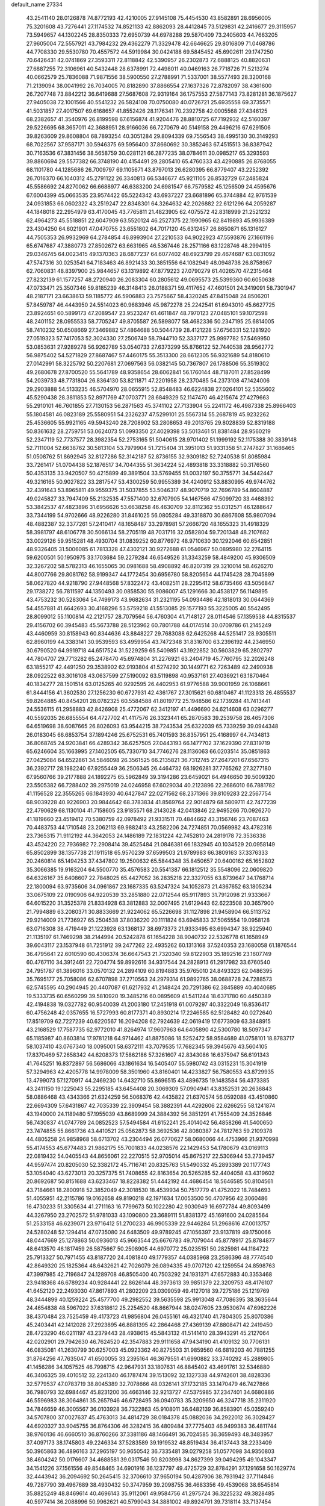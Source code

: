 default_name                                                                    
27334
  43.2541140  28.0126878  74.8772193  42.4210005  27.9145108  75.4454530
  43.8582891  28.6956005  75.3201608  43.7276441  27.1174532  74.8521133
  42.8862093  28.4412845  73.5129831  42.2416677  29.3115957  73.5949657
  44.1302245  28.8350333  72.6950739  44.6978288  29.5870409  73.2405603
  44.7663205  27.9605004  72.5557921  43.7984232  29.4362279  71.3329478
  42.6646625  29.8016809  71.0468786  44.7708330  29.5530780  70.4557572
  44.5919984  30.0424188  69.5845452  45.6902611  29.1747250  70.6426431
  42.0741869  27.3593311  72.8118842  42.5390957  26.2302873  72.6888125
  40.8820631  27.6887255  72.3106961  40.5432448  28.6378991  72.4498011
  40.0469163  26.7718726  71.5213274  40.0662579  25.7836088  71.9871556
  38.5900550  27.2788991  71.5337001  38.5577493  28.3200168  71.2139094
  38.0041992  26.7034005  70.8182890  37.8866554  27.1637326  72.8782097
  38.4361600  26.7207748  73.8842212  36.6419688  27.5687608  72.9319164
  36.1757553  27.5877143  73.8281281  36.1875627  27.9405038  72.1001566
  40.5541232  26.5824108  70.0750080  40.0726721  25.6935558  69.3735571
  41.5031857  27.4017507  69.6168657  41.8552426  28.1176341  70.2392758
  42.0005568  27.4346125  68.2382657  41.3540976  26.8199598  67.6156874
  41.9204476  28.8810725  67.7192932  42.5160397  29.5226695  68.3657011
  42.3688951  28.9166036  66.7270679  40.5149158  29.4496216  67.6291506
  39.8263609  29.8608804  68.7893254  40.3051284  29.8094339  69.7556543
  38.4995130  30.3149293  68.7022567  37.9587171  30.5946375  69.5956400
  37.8660692  30.3852463  67.4515513  36.8387942  30.7163536  67.3831456
  38.5658759  30.0281121  66.2877235  38.0784611  30.0985217  65.3293593
  39.8860694  29.5577382  66.3748190  40.4154491  29.2805410  65.4760333
  43.4290885  26.8768055  68.1101780  44.1285686  26.7009797  69.1105671
  43.8797013  26.6280395  66.8779407  43.2252392  26.7016370  66.1040312
  45.2791122  26.3340813  66.5346677  45.9211105  26.8532729  67.2485824
  45.5586692  24.8270062  66.6688977  46.6383200  24.6981547  66.7579582
  45.1256509  24.4595676  67.6004399  45.0663535  23.9574422  65.5224342
  43.6937227  23.6681896  65.3744884  42.9761539  24.0931853  66.0602322
  43.2519247  22.8348301  64.3264632  42.2026882  22.6121296  64.2059287
  44.1848018  22.2954979  63.4170045  43.7765811  21.4823905  62.4075572
  42.8318999  21.2521232  62.4964273  45.5518851  22.6047909  63.5520124
  46.2527375  22.1990965  62.8419893  45.9936389  23.4304250  64.6021901
  47.0470755  23.6551802  64.7017120  45.6312457  26.8650871  65.1316127
  44.7505353  26.9932969  64.2784854  46.8993904  27.2210533  64.9022923
  47.5593876  27.1661196  65.6747687  47.3880773  27.8502672  63.6631965
  46.5367446  28.2571166  63.1228746  48.2994195  29.0346745  64.0023415
  49.1370363  28.6877237  64.6077402  48.6923799  29.4674687  63.0831092
  47.5747316  30.0253541  64.7183463  46.8921433  30.3851556  64.1082949
  48.0948738  26.8758967  62.7060831  48.8397900  25.9844657  63.1319892
  47.8779223  27.0790279  61.4026570  47.2315464  27.8232139  61.1577257
  48.2720940  26.2083304  60.2805612  49.0695573  25.5399360  60.6050638
  47.0733471  25.3507346  59.8185239  46.3148413  26.0188371  59.4117652
  47.4601501  24.3419091  58.7301947  48.2187171  23.6638613  59.1185772
  46.5906883  23.7575667  58.4320245  47.8415048  24.8506201  57.8459787
  46.4443950  24.5514023  60.9683946  45.9872278  25.2242541  61.6943010
  45.6627725  23.8924651  60.5899173  47.2089547  23.9523247  61.4611847
  48.7970123  27.0485101  59.1072598  48.2401152  28.0955533  58.7705247
  49.8705587  26.5898077  58.4682336  50.2347195  25.6814005  58.7410232
  50.6508669  27.3469882  57.4864688  50.5044739  28.4121228  57.6756331
  52.1281920  27.0519323  57.7417053  52.3024330  27.2506749  58.7944710
  52.3337177  25.9997782  57.5469950  53.0853631  27.9289278  56.9262789
  53.0540733  27.6373299  55.8766122  52.7440538  28.9562772  56.9875402
  54.5271829  27.8687467  57.4460175  55.3513300  28.6612305  56.9321689
  54.8180610  27.0142991  58.3225792  50.2207681  27.0697563  56.0382145
  50.7367807  26.1788506  55.3519302  49.2680678  27.8700520  55.5641789
  48.9358654  28.6062841  56.1760144  48.7187011  27.8528499  54.2039733
  48.7731804  26.8364130  53.8211871  47.2201958  28.2370485  54.2373108
  47.1424006  29.2903888  54.5133235  46.5704970  28.0655915  52.8548483
  46.6224838  27.0264101  52.5355602  45.5290438  28.3811853  52.8971769
  47.0703771  28.6849329  52.1147470  46.4215674  27.4279663  55.2910101
  46.7601855  27.7130153  56.2871563  45.3741102  27.7133904  55.2241172
  46.4987338  25.8966403  55.1804581  46.0823189  25.5580951  54.2326237
  47.5299101  25.5567314  55.2687819  45.9232262  25.4536605  55.9921165
  49.5943240  28.7208902  53.2808653  49.2013765  29.8028839  52.8319188
  50.8361632  28.2759751  53.0624073  51.0993350  27.4029398  53.5013461
  51.8381484  28.9560219  52.2347119  52.7737577  28.3982354  52.2753165
  51.5040615  28.9701402  51.1999192  52.1175388  30.3839148  52.7111004
  52.6638762  30.5813104  53.7979904  51.7215404  31.3951013  51.9331358
  51.2747827  31.1686465  51.0508762  51.8692945  32.8127286  52.3142187
  52.8736155  32.9309182  52.7240538  51.8085984  33.7261417  51.0704438
  52.1876517  34.7044355  51.3634224  52.4893818  33.3318882  50.3176560
  50.4353135  33.9420507  50.4215899  49.3891504  33.5769455  51.0032197
  50.3755771  34.5442447  49.3216165  50.9027822  33.2817547  53.4300259
  50.9955389  34.4240912  53.8830995  49.9744762  32.4391643  53.8965811
  49.9559375  31.5037855  53.5046317  48.9070719  32.7696789  54.8604887
  49.0245827  33.7947409  55.2132535  47.5571400  32.6707905  54.1467566
  47.5099720  33.4468392  53.3842537  47.4823896  31.6956626  53.6638258
  46.4630709  32.8112362  55.0312571  46.1288647  33.7344199  54.9702666
  48.9226280  31.8461025  56.0805284  49.3318870  30.6867608  55.9807094
  48.4882387  32.3377261  57.2410417  48.1658487  33.2978981  57.2666720
  48.1655323  31.4918329  58.3981797  48.6106778  30.5066134  58.2705119
  48.7031716  32.0582804  59.7201348  48.2107682  33.0029126  59.9515281
  48.4930704  31.0839252  60.8776972  48.9710630  30.1292046  60.6542851
  48.9326405  31.5006085  61.7813328  47.4302121  30.9272688  61.0546967
  50.0895980  32.2764115  59.6200501  50.1950975  33.1703684  59.2279284
  46.6549526  31.3343259  58.4849200  45.9306509  32.3267202  58.5782313
  46.1655065  30.0981688  58.4908892  46.8207319  29.3210014  58.4626270
  44.8007766  29.8081762  58.9199347  44.1772454  30.6956780  58.8205654
  44.1745428  28.7045899  58.0627820  44.9218790  27.9448568  57.8322472
  43.4082511  28.2295412  58.6735466  43.5056847  29.1738272  56.7811597
  44.1350493  30.0858530  55.9086007  45.1291666  30.4538127  56.1149895
  43.4753232  30.5283064  54.7499173  43.9682634  31.2321195  54.0934486
  42.1818013  30.0644369  54.4557881  41.6642693  30.4168296  53.5759218
  41.5513085  29.1577193  55.3225005  40.5542495  28.8099012  55.1100814
  42.2121757  28.7079564  56.4760304  41.7148127  28.0114546  57.1359538
  44.8315537  29.4156702  60.3945483  45.5673788  28.5123962  60.7801788
  44.0174514  30.0709786  61.2145249  43.4460959  30.8158943  60.8344636
  43.8848227  29.7683088  62.6425268  44.5251417  28.9305511  62.8960199
  44.3383141  30.9539593  63.4959954  43.7472348  31.8316700  63.2396192
  44.2346950  30.6790520  64.9919718  44.6517524  31.5229259  65.5409851
  43.1922852  30.5603829  65.2802797  44.7804707  29.7713282  65.2478470
  45.6974804  31.2276921  63.2404719  45.7760795  32.2026248  63.1855217
  42.4491250  29.3538902  62.9193804  41.5274292  30.1449771  62.7263489
  42.2490938  28.0922522  63.3016108  43.0637599  27.5190092  63.5119898
  40.9537161  27.4036921  63.1870464  40.1834277  28.1501514  63.0125265
  40.9292595  26.4402953  61.9776588  39.9001959  26.1068661  61.8444156
  41.3602530  27.1256230  60.6727931  42.4361767  27.3015621  60.6810467
  41.1123313  26.4855537  59.8264885  40.8454201  28.0782325  60.5584588
  41.8019772  25.1948586  62.1739284  41.7413441  24.5536115  61.2958883
  42.8426908  25.4772067  62.3412197  41.4496690  24.6214608  63.0296277
  40.5592035  26.6855554  64.4727702  41.4117576  26.3323441  65.2870583
  39.2539758  26.4657306  64.6519698  38.6087665  26.8026093  63.9544215
  38.7243534  25.6322039  65.7339259  39.0944348  26.0183045  66.6853754
  37.1894246  25.6752531  65.7401593  36.8357951  25.4168997  64.7434813
  36.8068745  24.9203841  66.4289342  36.6257505  27.0443193  66.1477702
  37.1629390  27.8319719  65.6246604  35.1663995  27.1402505  65.7330710
  34.7746276  28.1136063  66.0203514  35.0851863  27.0425084  64.6522861
  34.5846098  26.3561525  66.2135821  36.7312745  27.2647201  67.6567315
  36.2392717  28.1982240  67.9255449  36.2506345  26.4464732  68.1926281
  37.7765262  27.3277180  67.9560766  39.2177888  24.1892275  65.5962849
  39.3194286  23.6459021  64.4946650  39.5009320  23.5505382  66.7288402
  39.2975019  24.0246958  67.6029034  40.2123896  22.2686010  66.7881782
  41.1156528  22.3555265  66.1843930  40.6427847  22.0271562  68.2371366
  39.8109283  22.2567754  68.9039228  40.9226903  20.9844642  68.3783834
  41.8569764  22.9014879  68.5809711  42.7477239  22.4790629  68.1130104
  41.7158605  23.9185571  68.2143028  42.0413846  22.9495266  70.0926270
  41.1819660  23.4519412  70.5380759  42.0978492  21.9331511  70.4844662
  43.3156746  23.7087463  70.4483753  44.1710548  23.2062113  69.9882413
  43.2582206  24.7274851  70.0569982  43.4782316  23.7365315  71.9112192
  44.3642053  24.1486189  72.1831224  42.7452810  24.2819178  72.3536338
  43.4524220  22.7936982  72.2908414  39.4525484  21.0846381  66.1832945
  40.1034529  20.0958149  65.8502899  38.1357738  21.1911518  65.9570239
  37.6599503  21.9789983  66.3809163  37.3376333  20.2460814  65.1494253
  37.4347802  19.2500632  65.5844348  35.8450657  20.6400162  65.1652802
  35.3066385  19.9163204  64.5500770  35.4576583  20.5541387  66.1812512
  35.5548096  22.0609820  64.6326167  35.6408607  22.7848025  65.4427052
  36.2835218  22.3327055  63.8739647  34.1768714  22.1800094  63.9735606
  34.0961867  23.1687335  63.5247324  34.1052873  21.4367652  63.1805234
  33.0675109  22.0190906  64.9220539  33.2851880  22.0712544  65.9117893
  31.7912098  21.9333667  64.6015220  31.3525378  21.8334928  63.3812883
  32.0007495  21.6129443  62.6223508  30.3657900  21.7994889  63.2080371
  30.8833669  21.9224062  65.5226698  31.1127898  21.9458904  66.5113752
  29.9214009  21.7736927  65.2504538  37.8036220  20.1111824  63.6945833
  37.5065554  19.0958128  63.0716308  38.4719449  21.1223928  63.1368137
  38.6973373  21.9333495  63.6994347  38.9225940  21.1135197  61.7469298
  38.2144994  20.5242878  61.1654228  38.9040732  22.5326778  61.1658949
  39.6043117  23.1537948  61.7251912  39.2477262  22.4935262  60.1313168
  37.5240353  23.1680058  61.1876544  36.4795641  22.6010590  60.4306374
  36.6647543  21.7320340  59.8122903  35.1892516  23.1607749  60.4767110
  34.3912461  22.7204774  59.8992616  34.9317544  24.2828913  61.2917982
  33.6760540  24.7951787  61.3896016  33.0570132  24.2894109  60.8194883
  35.9765010  24.8493323  62.0486395  35.7695177  25.7058086  62.6707898
  37.2710563  24.2979314  61.9892765  38.0688728  24.7288573  62.5745595
  40.2904945  20.4407087  61.6217932  41.2148424  20.7291386  62.3845889
  40.4040685  19.5333735  60.6560299  39.5810920  19.3485216  60.0895609
  41.5411244  18.6371780  60.4450389  42.4194838  19.0327782  60.9540039
  41.2003180  17.2451918  61.0079297  40.3322049  16.8536417  60.4756248
  42.0357655  16.5727993  60.8177371  40.8930214  17.2246585  62.5128482
  40.0272640  17.8519709  62.7227239  40.6220567  16.2094208  62.7924639
  42.0619419  17.6773909  63.3848915  43.2168529  17.7587735  62.9772010
  41.8264974  17.9607963  64.6405890  42.5300780  18.5097347  65.1185987
  40.8603814  17.9781218  64.9714462  41.8875086  18.5252472  58.9584689
  41.0758101  18.8783717  58.1037410  43.0767340  18.0095001  58.6372111
  43.7079535  17.7682345  59.3945676  43.5604105  17.8370469  57.2658342
  44.6208373  17.5862186  57.3261607  42.8343086  16.6375947  56.6191343
  41.7645251  16.8372897  56.5686066  43.1861634  16.5405407  55.5980742
  43.0315231  15.3041919  57.3294963  42.4205778  14.9978009  58.3501960
  43.8160401  14.4233827  56.7580553  43.8729935  13.4799073  57.1270917
  44.2469230  14.6432710  55.8696515  43.4896735  19.1483584  56.4373385
  43.2411150  19.1225043  55.2295185  43.6454408  20.3069309  57.0904941
  43.8352531  20.2636843  58.0886468  43.4343366  21.6324259  56.5068376
  42.4435822  21.6370574  56.0592088  43.4510860  22.6694309  57.6431867
  42.7035339  22.3909454  58.3882391  44.4292606  22.6266255  58.1241874
  43.1940000  24.1189480  57.1955039  43.8689999  24.3884392  56.3851291
  41.7555409  24.3526846  56.7430837  41.0747789  24.0852523  57.5494584
  41.6152241  25.4014042  56.4858266  41.5400650  23.7474855  55.8661736
  43.4410521  25.0562873  58.3692536  42.8080387  24.7812763  59.2109378
  44.4805258  24.9858968  58.6713702  43.2304494  26.0770627  58.0680066
  44.4753966  21.9370998  55.4174553  45.6774483  21.9862175  55.7001833
  44.0238576  22.1429453  54.1780679  43.0169113  22.0819432  54.0405543
  44.8656061  22.2270515  52.9705014  45.8675217  22.5306944  53.2739457
  44.9597474  20.8205030  52.3382172  45.7116741  20.8325763  51.5490332
  45.2893389  20.1177743  53.1054040  43.6273013  20.3257375  51.7408655
  42.8163654  20.5265285  52.4404058  43.4319602  20.8692687  50.8151688
  43.6233467  18.8228382  51.4442192  44.4686454  18.5646585  50.8104561
  43.7184661  18.2800918  52.3852049  42.3018530  18.4539934  50.7517779
  41.4752022  18.7484693  51.4055951  42.2115786  19.0162658  49.8190218
  42.1971634  17.0053500  50.4707956  42.3060486  16.4730233  51.3305634
  41.2711163  16.7799673  50.1022280  42.9030949  16.6972784  49.8093499
  44.3267950  23.2702572  51.9781033  43.1090800  23.3689111  51.8381372
  45.1691600  24.0285564  51.2533158  46.6239071  23.9716412  51.2700233
  46.9905339  22.9446284  51.2968616  47.0013757  24.5280248  52.1294414
  47.0735080  24.6483509  49.9789245  47.1056397  23.9137819  49.1750066
  48.0447669  25.1278863  50.0936013  45.9663544  25.6676783  49.7079044
  45.8778917  25.8784877  48.6413570  46.1817459  26.5875667  50.2508905
  44.6970772  25.0235151  50.2825981  44.1184722  25.7913327  50.7971455
  43.8187720  24.4081840  49.1779357  44.0385968  23.2586396  48.7774540
  42.8649320  25.1825364  48.6432621  42.7026079  26.0894335  49.0707120
  42.1259554  24.8598763  47.3997985  42.7196847  24.1289708  46.8505400
  40.7503292  24.1931371  47.6572883  40.3353468  23.9418368  46.6789234
  40.9284441  22.8626144  48.3973613  39.9851379  22.3209753  48.4176107
  41.6452120  22.2493030  47.8617893  41.2802209  23.0309059  49.4127018
  39.7275186  25.1219769  48.3444899  40.1259224  25.4577700  49.2982552
  39.5635598  25.9913048  47.7086395  38.3635644  24.4654838  48.5967022
  37.6318612  25.2254520  48.8667944  38.0247605  23.9530674  47.6962226
  38.4370484  23.7525459  49.4173723  41.9856804  26.0455161  46.4321740
  41.7804305  25.8070386  45.2403441  42.1412028  27.2923895  46.8881395
  42.2864468  27.4369139  47.8808471  42.2419450  28.4723290  46.0211197
  43.2379443  28.4938615  45.5843132  41.5141410  28.3943291  45.2127064
  42.0202901  29.7942630  46.7624520  42.3547883  29.9111658  47.9434190
  41.4109132  30.7706131  46.0835081  41.2630799  30.6257003  45.0923362
  40.8275503  31.9859560  46.6819203  40.7881255  31.8764256  47.7635047
  41.6500055  33.2395164  46.3679551  41.6990882  33.3740292  45.2889805
  41.1456286  34.1057525  46.7998715  42.9647931  33.1807631  46.8845402
  43.4691761  32.5346880  46.3406325  39.4010512  32.2241340  46.1787474
  39.1513092  32.1327338  44.9742601  38.4828336  32.5779537  47.0783719
  38.8045389  32.7078666  48.0326141  37.1732185  33.1470479  46.7427866
  36.7980793  32.6984467  45.8231200  36.4663146  32.9213727  47.5375985
  37.2347401  34.6680886  46.5596983  38.3064861  35.2657946  46.6728495
  36.0940783  35.3209650  46.3247718  35.2311920  34.7846659  46.3005567
  36.0103928  36.7322863  45.9108011  36.6482139  36.8583901  45.0359240
  34.5707800  37.0027637  45.4763013  34.4814729  38.0184378  45.0882036
  34.2922012  36.3028427  44.6920327  33.9045755  36.8764306  46.3282415
  36.4809484  37.7775403  46.9499383  36.4811744  38.9760136  46.6660510
  36.8760266  37.3381186  48.1466491  36.7024585  36.3659493  48.3483957
  37.4097173  38.1745803  49.2246334  37.5283589  39.1919532  48.8519434
  36.4137443  38.2233409  50.3965863  36.4896163  37.2965197  50.9650542
  36.7335481  39.0279258  51.0577098  34.9350803  38.4604242  50.0176607
  34.4688581  39.0317546  50.8203998  34.8627399  39.0494295  49.1043347
  34.1541226  37.1561556  49.8548465  34.6901916  36.1237797  49.4725729
  32.8784291  37.1291658  50.1629774  32.4443942  36.2094692  50.2645415
  32.3706610  37.9650194  50.4287906  38.7931942  37.7114846  49.7287790
  39.4967689  38.4930432  50.3747959  39.2098755  36.4683356  49.4539068
  38.6545814  35.8825249  48.8469614  40.4696143  35.9112061  49.9584756
  41.2975724  36.3225232  49.3828485  40.5977414  36.2088996  50.9962621
  40.5799043  34.3881002  49.8924791  39.7318114  33.7137454  49.3061844
  41.6595726  33.8603573  50.4737914  42.2856930  34.4976608  50.9506262
  42.0715304  32.4463549  50.3933299  42.2336273  32.2005176  49.3446873
  43.4241498  32.2520651  51.1217180  43.2928239  32.6007437  52.1481236
  43.8846848  30.7792895  51.1705715  44.8666180  30.6948482  51.6345322
  43.2023992  30.1695054  51.7581917  43.9497083  30.3777346  50.1607465
  44.5430446  33.0839767  50.4509571  44.9670936  32.5331518  49.6095392
  44.1528646  34.0223828  50.0617382  45.6493767  33.4300296  51.4492389
  46.4433306  33.9786767  50.9486778  45.2468028  34.0434203  52.2560025
  46.0695351  32.5187822  51.8637671  40.9917649  31.4921728  50.9347638
  40.2463849  31.8190249  51.8588741  40.9365121  30.2760343  50.3915328
  41.5753368  30.0666841  49.6297106  40.0682076  29.1836472  50.8456230
  39.8103649  29.3823709  51.8836713  38.7397142  29.1659386  50.0597189
  38.1926570  30.0743793  50.3140440  38.9307949  29.1660250  48.5446122
  37.9545652  29.2196793  48.0669440  39.4958537  30.0393406  48.2395973
  39.4507646  28.2651171  48.2236904  37.8451245  27.9729419  50.4058051
  37.6229842  27.9587129  51.4649449  36.9059755  28.0571759  49.8708295
  38.3211834  27.0360406  50.1264036  40.8048329  27.8401527  50.8432069
  41.5851111  27.5256499  49.9392289  40.5365418  27.0524098  51.8836442
  39.8559234  27.3905595  52.5560033  41.0618468  25.7101957  52.1198425
  41.7812374  25.4524258  51.3438011  41.7735051  25.6921822  53.4794038
  41.0953350  26.0450316  54.2578339  42.0700409  24.6696731  53.7179366
  43.2580315  26.7265375  53.4363783  42.6660530  27.9008236  53.6955943
  39.9510541  24.6500667  52.1007208  38.7871859  24.9639973  52.3292247
  40.3242526  23.3896013  51.9013528  41.3144201  23.2289947  51.7553754
  39.5533911  22.2163233  52.3018410  38.4915531  22.4603841  52.3369352
  39.7649404  21.1131126  51.2622818  40.8270006  20.9877353  51.0587320
  39.3650450  20.1706869  51.6369934  39.2468342  21.3768654  50.3431343
  39.9926120  21.7402226  53.6973407  41.1498900  21.9233530  54.0782649
  39.0872539  21.1014591  54.4331181  38.1385915  21.0409112  54.0740185
  39.3350231  20.4357681  55.7110518  40.3465372  20.0261154  55.7241488
  39.1955873  21.4655499  56.8400609  38.1817154  21.8663331  56.8512811
  39.4060099  20.9970115  57.8018095  39.9005345  22.2758913  56.6828570
  38.3407086  19.2821226  55.9153256  37.2970176  19.2383243  55.2685932
  38.6214370  18.3848437  56.8558583  39.5066449  18.4861139  57.3397607
  37.6256799  17.5146477  57.4814334  36.7798161  17.3824657  56.8083100
  38.2471741  16.1367906  57.7307854  38.6330832  15.7559711  56.7836639
  39.0972967  16.2455566  58.4059210  37.2864825  15.1095179  58.3001605
  36.4434807  14.3896284  57.4319051  36.4626933  14.5888014  56.3667454
  35.5911823  13.3925683  57.9433066  34.9533614  12.8278646  57.2806834
  35.5731527  13.1082924  59.3240597  34.7578951  12.1302054  59.8016299
  34.8592377  12.0153269  60.7720392  36.4158430  13.8325371  60.1942823
  36.4094440  13.6101335  61.2512038  37.2672474  14.8337012  59.6827520
  37.9126159  15.3865224  60.3536652  37.1148190  18.1541724  58.7816450
  37.9095604  18.6536087  59.5777797  35.8034674  18.1391341  59.0108383
  35.2029894  17.7233109  58.3046554  35.1665822  18.5714069  60.2595742
  35.8601638  19.1940132  60.8269518  33.9521665  19.4510723  59.9085574
  34.3036672  20.2984056  59.3181032  33.2723847  18.8747327  59.2803977
  33.1705735  19.9861487  61.1159714  33.0558413  19.2954440  62.1496317
  32.6409562  21.1162606  61.0320129  34.8188604  17.3475489  61.1260421
  34.0065654  16.5076582  60.7380949  35.4269191  17.2459758  62.3100898
  36.1154407  17.9526948  62.5494242  35.2625650  16.1305415  63.2447484
  35.3926266  15.1997540  62.6920831  36.3918771  16.2427649  64.2752786
  37.3589567  16.2358980  63.7700300  36.2878244  17.1696732  64.8404335
  36.3487436  15.4034168  64.9660706  33.8834751  16.0506927  63.9410340
  33.5706085  15.0316399  64.5652444  33.0529453  17.0936627  63.8670754
  33.3418348  17.8986181  63.3110250  31.6995104  17.1285921  64.4468285
  31.5917896  16.3258860  65.1764595  31.4747268  18.4660000  65.1853658
  31.5329471  19.2580443  64.4420464  30.0682813  18.5196425  65.8025202
  29.3137660  18.6079322  65.0214455  29.8796626  17.6163825  66.3830994
  29.9766093  19.3851259  66.4594514  32.5399152  18.7742482  66.2655566
  33.5120123  18.8835740  65.7872313  32.3040086  19.7328530  66.7277953
  32.6708044  17.7337278  67.3829702  33.0339200  16.7950403  66.9721934
  33.3874567  18.0900899  68.1214442  31.7119592  17.5750213  67.8749724
  30.6299908  16.8910601  63.3708020  29.6529988  16.1796453  63.6186045
  30.8110068  17.4484193  62.1684125  31.6138558  18.0667517  62.0563501
  29.9748231  17.1596999  60.9904908  28.9409033  17.0379233  61.3137077
  30.0394272  18.3426394  60.0081952  31.0745150  18.4831375  59.7033719
  29.4676633  18.0787379  59.1217195  29.4892581  19.6810638  60.5304732
  30.0539879  20.0047663  61.4040264  29.6182737  20.7367359  59.4339898
  30.6621083  20.8317868  59.1347297  29.0176900  20.4517585  58.5710323
  29.2777258  21.7016041  59.8104986  28.0087829  19.5830509  60.8979290
  27.6252947  20.5769941  61.1216353  27.4372652  19.1635737  60.0695806
  27.8865531  18.9607737  61.7816065  30.3517294  15.8412668  60.2832992
  29.5762385  15.3375257  59.4687053  31.5168872  15.2744641  60.6005966
  32.1428681  15.8200593  61.1815804  32.0668487  14.0140301  60.0782622
  33.0719383  13.9289840  60.4896174  31.2744308  12.7999808  60.5838276
  30.2592304  12.8454138  60.1890189  31.7467552  11.8910797  60.2093153
  31.2067321  12.6998448  62.1041577  32.2131130  12.5747452  62.4994997
  30.7751538  13.6091892  62.5274575  30.3431950  11.5012833  62.4750821
  30.7534858  10.3329248  62.2439479  29.2111812  11.7104501  62.9665043
  32.2472459  13.9888558  58.5526444  31.9349070  12.9922566  57.8936178
  32.7010912  15.0948059  57.9596285  33.0154700  15.8576792  58.5508391
  32.7346666  15.2761989  56.4982653  32.9948878  14.3278521  56.0246145
  31.3341881  15.6851272  56.0099361  31.3136655  15.6733922  54.9201191
  30.6111122  14.9522061  56.3668753  30.9219076  17.0859081  56.4825484
  31.0684927  17.1842642  57.5568200  31.5405183  17.8304597  55.9831370
  29.4625555  17.3738463  56.1420932  29.3124567  18.4493223  56.2527640
  29.2689864  17.0989809  55.1033885  28.5319561  16.6528426  57.0283466
  28.8875381  15.8529677  57.5351238  27.3105971  17.0475246  57.3266348
  26.7631398  18.0901878  56.7785641  27.2186794  18.5559277  55.9989890
  25.8505807  18.3804018  57.1015806  26.5987104  16.4190782  58.2121978
  26.9331041  15.5590484  58.6288739  25.6637379  16.7572299  58.3886324
  33.7772338  16.2898563  56.0523389  34.2317032  17.1097177  56.8488620
  34.1007912  16.2750381  54.7636740  33.6729004  15.5733042  54.1701830
  34.8732372  17.3472390  54.1458321  35.7467987  17.5266578  54.7690314
  35.3643331  16.9259211  52.7591164  34.4988311  16.7679050  52.1175801
  35.9558635  17.7367688  52.3463251  36.2339376  15.6856203  52.7532298
  37.0405435  15.4448925  53.6433556  36.1185304  14.8776793  51.7293290
  36.6667337  14.0313456  51.7004795  35.4852514  15.1277039  50.9779667
  34.0685696  18.6574802  54.0566155  32.8697033  18.6506119  53.7657320
  34.7479982  19.7848214  54.2504854  35.7323448  19.7004459  54.4895258
  34.2113428  21.1513069  54.1991852  33.3156473  21.1582069  53.5780152
  33.8147038  21.6677421  55.6020151  33.4286714  22.6781973  55.4812714
  32.6995550  20.8275790  56.2362348  32.3384186  21.3218650  57.1386551
  31.8729467  20.7247737  55.5336377  33.0727443  19.8381662  56.5011303
  34.9841825  21.7358459  56.5955585  34.6326507  22.1435418  57.5423833
  35.3942694  20.7401923  56.7673991  35.7680208  22.3867531  56.2127324
  35.2288359  22.0929298  53.5488205  36.4380586  21.8891207  53.6610236
  34.7512719  23.1328356  52.8701903  33.7445058  23.2540940  52.8384995
  35.5643130  24.2670257  52.4485017  36.5965221  23.9418263  52.3338284
  35.0778737  24.7628481  51.0878384  34.0446097  25.0885694  51.1714256
  35.6967772  25.5961979  50.7540710  35.1339162  23.9611877  50.3546784
  35.5085959  25.3817666  53.5048304  34.4337126  25.7142219  54.0041183
  36.6580091  25.9818533  53.8146162  37.4873809  25.6534424  53.3305205
  36.8383728  27.0585491  54.7955941  35.8669130  27.3650634  55.1849397
  37.7016285  26.5783396  55.9898174  38.6878098  26.2990949  55.6130929
  37.8924057  27.7258265  57.0033462  38.5971530  27.4246754  57.7762082
  38.3058281  28.6098002  56.5197075  36.9389613  27.9876372  57.4628121
  37.0834195  25.3259939  56.6546803  36.0491100  25.5304533  56.9194004
  37.0900259  24.5064320  55.9354147  37.8109469  24.8304684  57.9084721
  37.4137237  23.8551090  58.1834569  38.8757725  24.7342562  57.7063794
  37.6529668  25.5174171  58.7398557  37.4743889  28.2562681  54.0859279
  38.6601218  28.2265019  53.7527381  36.6958863  29.3098099  53.8341718
  35.7386519  29.2665688  54.1756758  37.1752128  30.6012287  53.3168697
  37.9925613  30.4329260  52.6176633  36.0178461  31.2884359  52.5707087
  35.6649084  30.6213258  51.7819232  35.1966649  31.4604015  53.2692944
  36.4339139  32.6290536  51.9446758  36.8126419  33.2902135  52.7228534
  37.2302910  32.4636284  51.2169130  35.2697217  33.3598251  51.2717973
  34.4380552  33.4588156  51.9723481  35.6210762  34.3603845  51.0216594
  34.7852529  32.6668336  49.9948946  35.6429256  32.4732978  49.3482810
  34.3194718  31.7076720  50.2428903  33.8103424  33.5255231  49.2930014
  34.1569508  34.4710408  49.1672174  33.5544309  33.1668928  48.3802146
  32.9540336  33.6394160  49.8371759  37.7126691  31.4628483  54.4634989
  37.1216750  31.4573424  55.5410946  38.7710011  32.2442172  54.2212979
  39.2116043  32.1691085  53.3080968  39.2999682  33.2682285  55.1354712
  38.7149081  33.2588756  56.0582360  40.7506916  32.9334202  55.5118828
  40.7834600  31.9373549  55.9531207  41.3662570  32.9415917  54.6100327
  41.3157524  33.9402364  56.5252016  41.2158019  34.9532820  56.1358581
  40.7537526  33.8714019  57.4576290  42.8006506  33.6966544  56.7936748
  42.9571236  32.7091185  57.2278314  43.3481756  33.7611729  55.8524617
  43.2860277  34.7828778  57.7544323  42.9882357  35.7580383  57.3587667
  42.8077373  34.6462830  58.7276290  44.7515347  34.7492761  57.8998826
  45.0764067  33.8822125  58.3237258  45.2086184  34.8294484  56.9988863
  45.0744444  35.5193984  58.4814280  39.1988581  34.6742830  54.5370198
  39.7412894  34.9676258  53.4693676  38.5797241  35.5674836  55.2964604
  38.1660237  35.2332573  56.1616132  38.5680480  37.0150654  55.1206238
  39.0505275  37.2832519  54.1809876  37.1135785  37.5246260  55.0760547
  36.6655906  37.4240156  56.0630681  37.1631291  38.5906356  54.8486479
  36.1977540  36.8354581  54.0379039  36.7769432  36.5846868  53.1499575
  35.4954309  35.5746761  54.5607719  36.2111883  34.7862584  54.7755913
  34.9478421  35.8050146  55.4746081  34.7991303  35.2008607  53.8110045
  35.0758712  37.7904809  53.6348664  34.4665865  38.0230130  54.5065549
  35.4995769  38.7078761  53.2261876  34.4479739  37.3242478  52.8754772
  39.3572018  37.6516316  56.2789887  39.3993311  37.0973629  57.3791082
  39.9663595  38.8193715  56.0756050  39.9411787  39.2395975  55.1502117
  40.6223476  39.5610578  57.1596743  40.0294957  39.4120483  58.0579990
  42.0155222  39.0017658  57.4446052  41.9534236  37.9289462  57.6338953
  42.6510383  39.1723122  56.5755595  42.5720982  39.6435775  58.5781795
  42.5705620  38.9862574  59.3243831  40.6739162  41.0654940  56.8927022
  40.8781462  41.5041848  55.7594438  40.4327293  41.8506565  57.9490818
  40.2903520  41.3622844  58.8287786  40.1320474  43.2934865  57.9191970
  39.7261275  43.5613470  58.8930996  41.4307026  44.1079277  57.7274017
  41.9149799  43.8223300  56.7930282  41.1920570  45.1704580  57.6876387
  42.4011668  43.8891988  58.8895616  41.9164756  44.2038478  59.8147167
  42.6561539  42.8307267  58.9606901  43.6958837  44.6822443  58.7286904
  44.1895954  44.3950159  57.7974451  43.4705081  45.7509289  58.7028006
  44.5682395  44.3814731  59.8676558  44.2601061  43.6749507  60.5251922
  45.7359678  44.9025292  60.1583645  46.3365650  45.7912509  59.4318282
  45.8982110  46.1439797  58.5861956  47.2251958  46.1605975  59.7355286
  46.3241000  44.4983841  61.2346943  45.8751085  43.7699953  61.7808192
  47.2649371  44.7938129  61.4443792  39.0154048  43.6564651  56.9185699
  39.1550960  44.6513696  56.2045590  37.8991926  42.8987356  56.8266217
  37.4563269  41.8480244  57.7379121  37.6317971  42.1179902  58.7802386
  37.9645331  40.9134422  57.4991147  35.9627149  41.6757758  57.4797499
  35.3985068  42.3973772  58.0722902  35.6305193  40.6586017  57.6906659
  35.8490713  42.0153040  55.9938543  34.8452481  42.3535284  55.7388928
  36.1229894  41.1423228  55.3987520  36.8899676  43.1188522  55.7843849
  37.3419328  43.0102971  54.7983760  36.2477675  44.5095179  55.8605485
  35.9078421  45.0926971  54.8431086  36.1313247  45.0696743  57.0633657
  36.4603207  44.5425604  57.8566895  35.6041324  46.4090465  57.3342100
  34.6227257  46.5029283  56.8745569  35.4252837  46.5341855  58.8576629
  35.3034850  47.5821301  59.1278162  34.4974609  46.0315985  59.1303076
  36.5590254  45.9313970  59.6726437  37.8333302  46.5305181  59.6737707
  38.0008070  47.4601544  59.1481465  38.8967261  45.9236905  60.3628543
  39.8765006  46.3825050  60.3598750  38.6820515  44.7378635  61.0836440
  39.4950629  44.3048879  61.6482398  37.4115512  44.1353406  61.0860759
  37.2382173  43.2276899  61.6492385  36.3552634  44.7248742  60.3710876
  35.3815904  44.2545054  60.3742123  36.4565470  47.5727452  56.7843033
  35.9690948  48.6959726  56.7692430  37.7099662  47.3477893  56.3630608
  38.0369161  46.3899684  56.3277639  38.7082211  48.4058228  56.1044369
  38.7662622  49.0239624  56.9998628  40.0662748  47.7091517  55.9000699
  40.2387319  47.0350509  56.7382931  40.0096022  47.1068540  54.9917200
  41.2928441  48.6267315  55.7838070  42.1496222  48.0071463  55.5186881
  41.1538375  49.3394669  54.9733041  41.6482380  49.3854858  57.0610606
  40.9793401  49.3371674  58.0918381  42.7471757  50.0965263  57.0518665
  42.9982056  50.6283591  57.8723013  43.3308578  50.1123908  56.2193027
  38.3627897  49.3649964  54.9429938  38.8585040  50.4944839  54.8977452
  37.4744875  48.9376693  54.0449941  37.1295043  47.9935266  54.1543913
  36.7508654  49.7681862  53.0846137  36.6694976  50.7854677  53.4743169
  37.5299271  49.8094795  51.7502213  38.4793204  50.3219449  51.9055968
  37.7452304  48.7924630  51.4230824  36.7600591  50.4978868  50.6337579
  35.6972365  50.0599145  50.2313280  37.2300702  51.5815178  50.0806258
  36.6550787  52.0200283  49.3689412  38.1731104  51.8968698  50.2698755
  35.3259693  49.1957626  52.9520153  35.1449450  47.9800848  52.9195540
  34.3073845  50.0478966  52.8509409  34.5056014  51.0409691  52.9036763
  32.8955768  49.6553621  52.8023425  32.6506727  49.1295943  53.7243244
  32.0256529  50.9165665  52.7250145  32.3630820  51.5596105  51.9112165
  31.0112826  50.5893535  52.4935200  31.9489875  51.7062709  54.0437779
  31.0165556  52.2685069  54.0390443  31.9116942  51.0077225  54.8715181
  33.0738645  52.6968152  54.3264917  34.1763985  52.6261869  53.8037650
  32.8483438  53.6319263  55.2176988  33.5847429  54.2731324  55.4678093
  31.9270526  53.6723997  55.6431054  32.5480882  48.7076616  51.6402717
  31.7346779  47.8035103  51.8123175  33.2027572  48.8373506  50.4853105
  33.8893164  49.5806498  50.4120121  33.0515755  47.9111030  49.3467067
  31.9886995  47.8112377  49.1229502  33.7422291  48.4517786  48.0817085
  33.5044912  47.7865159  47.2528449  33.3071967  49.8715005  47.7151862
  32.2216361  49.9123415  47.6210280  33.6215177  50.5857497  48.4759112
  33.7557151  50.1552180  46.7629683  35.1425308  48.4714003  48.2258764
  35.3383256  49.1311546  48.9251038  33.5873546  46.5072053  49.6629444
  33.0503643  45.5136311  49.1695736  34.6059229  46.3952916  50.5229245
  34.9869895  47.2434216  50.9245903  35.1127003  45.1154853  51.0363035
  35.1221533  44.3775041  50.2341108  36.5549757  45.2671514  51.5511232
  36.5492908  45.8932113  52.4412366  36.9012874  44.2811420  51.8583491
  37.5883346  45.8506506  50.6108579  38.9230711  46.0612622  50.9646099
  39.5002275  46.6576042  49.9077003  40.5339342  46.9761316  49.8679590
  38.6082860  46.8217316  48.9171546  38.7795978  47.2927570  48.0338524
  37.4035827  46.3079851  49.3369031  36.4825637  46.3005668  48.7742231
  34.2065558  44.5915647  52.1611236  33.9458478  43.3882458  52.2460494
  33.6801112  45.4995051  52.9890269  34.0220783  46.4505226  52.9078525
  32.8043405  45.1947246  54.1153946  33.3002779  44.4605452  54.7510854
  32.5808649  46.4764588  54.9293179  32.1676909  46.2223946  55.9040523
  33.5234834  47.0060794  55.0657841  31.8779906  47.1341215  54.4189386
  31.4814131  44.5930286  53.6320499  31.0922797  43.5147680  54.0814610
  30.8462272  45.2293001  52.6386369  31.2241222  46.1263334  52.3417535
  29.6070997  44.7613256  52.0106832  28.8445364  44.6739405  52.7869351
  29.1197323  45.7799957  50.9638408  29.9504385  46.0887451  50.3256950
  28.3609740  45.3089104  50.3389469  28.4893717  47.0055365  51.6411438
  27.6376234  46.6727556  52.2348443  29.2180041  47.4728697  52.3022547
  27.9935466  48.0461699  50.6342056  28.8225749  48.3805380  50.0072970
  27.2268681  47.5940636  50.0071477  27.4047471  49.2426922  51.3886878
  26.7173021  48.8797876  52.1580589  28.2197723  49.7790006  51.8822883
  26.6753639  50.1525783  50.4811888  25.8564031  49.7028193  50.0810836
  26.3500332  50.9932807  50.9518384  27.2517463  50.4492228  49.6993870
  29.7625759  43.3702435  51.4038489  28.9099867  42.5227347  51.6680151
  30.8382871  43.0929803  50.6526667  31.4924274  43.8413758  50.4600637
  31.0442233  41.7730843  50.0196293  30.0700695  41.4376939  49.6622988
  31.9244303  41.8957426  48.7678874  31.7072824  41.0347483  48.1358664
  31.6216295  42.7930447  48.2279970  33.4431362  41.9397545  48.9857328
  33.7135610  42.8371095  49.5369322  33.7519326  41.0709910  49.5622198
  34.1747881  41.9087727  47.6344348  35.2207544  41.6538176  47.7915025
  33.7528432  41.1135291  47.0167361  34.0568361  43.1892440  46.9134360
  33.1832542  43.3469218  46.4234167  34.9994737  44.1034779  46.7597281
  36.1885273  44.0268872  47.2738305  36.4454475  43.2599701  47.8917638
  36.8909415  44.6852689  46.9616407  34.7881878  45.1643789  46.0506250
  33.9261402  45.2532681  45.5158753  35.5773446  45.7707554  45.8724845
  31.4876868  40.6590489  50.9722480  31.2853212  39.4876516  50.6639987
  32.0340760  40.9975457  52.1391126  32.2705387  41.9687261  52.2961592
  32.2046143  40.0554834  53.2454264  32.5871939  39.1067082  52.8650982
  33.2325126  40.6456257  54.2163083  34.1941467  40.7459798  53.7139499
  32.9081772  41.6279582  54.5599232  33.3447704  39.9900682  55.0799342
  30.8668327  39.7730294  53.9539965  30.4258983  38.6296034  54.0622288
  30.1922912  40.8309552  54.4057636  30.5958750  41.7523476  54.2647805
  28.9647693  40.7561562  55.1951438  29.1436924  40.1225980  56.0619128
  28.6512035  42.1657378  55.6923758  29.5014175  42.5336573  56.2677586
  28.5326562  42.8240003  54.8295667  27.4111663  42.2668987  56.5502242
  27.4709895  41.9934747  57.9313618  28.3965634  41.6772381  58.3863532
  26.3190917  42.1398298  58.7267917  26.3525526  41.9499948  59.7884308
  25.1040580  42.5391254  58.1346642  23.9942690  42.6843924  58.9006227
  23.2316804  42.9337628  58.3415007  25.0464888  42.7963026  56.7487184
  24.1189717  43.0911728  56.2852679  26.1994728  42.6659308  55.9603827
  26.1470905  42.8730274  54.9002722  27.7867207  40.1443472  54.4255485
  27.0238733  39.3675642  54.9938769  27.6876727  40.3804801  53.1113259
  28.3277053  41.0482940  52.6951229  26.6989977  39.7213043  52.2443642
  25.6976141  39.9686652  52.6056656  26.8411877  40.2567968  50.8114283
  26.6210644  41.3228696  50.8248938  27.8656428  40.1058971  50.4660988
  25.8711461  39.5775486  49.8345121  26.1807441  38.5450295  49.6773300
  24.8817573  39.5809226  50.2882617  25.7599494  40.2638608  48.4685558
  25.0660425  39.6934760  47.8489457  25.3317937  41.2518127  48.6034571
  27.0500869  40.3675604  47.7678914  27.3630630  39.5699226  47.2230095
  27.8897999  41.3822137  47.7958131  27.7320809  42.4155000  48.5668166
  26.8632148  42.5638710  49.0566713  28.3550549  43.1967424  48.4113563
  28.9372174  41.3668204  47.0328621  28.9337839  40.7104818  46.2577045
  29.5633377  42.1608265  46.9857168  26.8110436  38.1980641  52.2923878
  25.7917903  37.5223898  52.2379513  28.0111825  37.6393543  52.4364371
  28.8235188  38.2338200  52.5274966  28.1859000  36.1895526  52.5731097
  27.4825037  35.7028933  51.8954915  29.5997014  35.8104694  52.1168804
  29.8146305  36.3729021  51.2056286  30.3331375  36.0902541  52.8741323
  29.7185506  34.3138991  51.7965086  29.9725554  33.7663741  52.7061457
  28.7605824  33.9427235  51.4302563  30.7773759  34.0745296  50.7188607
  30.5018835  33.3787883  49.7149581  31.9043968  34.5945019  50.8537226
  27.8519182  35.6797848  53.9878685  27.3135488  34.5812157  54.1283548
  28.0598582  36.5006212  55.0278332  28.5040191  37.3912072  54.8417647
  27.5645684  36.2448858  56.3917575  27.8559722  35.2361411  56.6860149
  28.1843324  37.2509519  57.3844314  27.9179621  38.2588755  57.0720621
  27.7281533  37.0971158  58.3619283  29.7126364  37.1744766  57.5516790
  30.1968021  37.2780563  56.5812713  30.1770680  38.3217581  58.4518958
  31.2577566  38.2799487  58.5770985  29.9139863  39.2773689  58.0032216
  29.6965437  38.2449841  59.4280208  30.1598559  35.8619372  58.1993273
  29.8719396  35.0166598  57.5767533  31.2431643  35.8526664  58.3052329
  29.7062965  35.7564500  59.1839780  26.0267896  36.2984342  56.4850385
  25.4359602  35.5354940  57.2525587  25.3593247  37.1340731  55.6839790
  25.9069568  37.8045961  55.1530874  23.8889408  37.2444410  55.6426771
  23.4990229  37.0273287  56.6351687  23.4597414  38.6907622  55.3191244
  23.9348128  39.0183505  54.3933071  21.9405237  38.8215992  55.1663859
  21.5964733  38.2945257  54.2781463  21.4569916  38.4050954  56.0465486
  21.6619522  39.8703994  55.0672011  23.8710861  39.6299993  56.4589619
  23.4529444  39.2873271  57.4050732  24.9558281  39.6715227  56.5478697
  23.5082109  40.6351781  56.2507323  23.2276301  36.2279696  54.7020080
  22.3229749  35.5041688  55.1246540  23.6349681  36.1722462  53.4307410
  24.4020215  36.7694968  53.1403213  22.9086916  35.4371005  52.3901706
  21.8447336  35.5216641  52.5928405  23.1621507  36.0604248  51.0081153
  24.2319077  36.0363304  50.8002441  22.6769506  35.4278406  50.2660534
  22.6446756  37.4985507  50.8181132  23.1926997  38.1800580  51.4679826
  22.8727470  37.8942337  49.3605116  23.9221616  37.7843185  49.1063774
  22.2875405  37.2482764  48.7124193  22.5689203  38.9306525  49.2070624
  21.1463319  37.6390207  51.0931947  20.8240657  38.6529349  50.8540347
  20.5840275  36.9347312  50.4813394  20.9352777  37.4571379  52.1442625
  23.2023496  33.9354311  52.3454801  22.2696186  33.1529952  52.1911828
  24.4573238  33.4996451  52.4694311  25.1852701  34.1665790  52.6806329
  24.8290264  32.1034572  52.1881956  24.4819324  31.8834450  51.1776004
  26.3604526  31.9772613  52.1772386  26.7629220  32.7749317  51.5543145
  26.7513183  32.0975026  53.1871197  26.8277304  30.6360938  51.5962948
  26.6724624  29.8547495  52.3324600  26.2060519  30.3989208  50.7362168
  28.5558120  30.5775761  51.0516320  29.3860398  30.6301873  52.6565674
  29.1333783  29.7392445  53.2318914  30.4633042  30.6677511  52.5008693
  29.0723758  31.5191167  53.2024748  24.1432270  31.0673508  53.1054346
  23.9637419  29.9198731  52.7011762  23.6995014  31.4513489  54.3073091
  23.9869921  32.3764797  54.6223904  22.8815139  30.6394197  55.2272757
  23.2298298  29.6065052  55.1941630  23.1016696  31.1977277  56.6480481
  24.1671506  31.1699963  56.8788442  22.7973848  32.2443690  56.6621085
  22.3504204  30.4739701  57.7768072  22.6181223  30.9550200  58.7182858
  21.2761950  30.5919234  57.6344805  22.6798267  28.9798832  57.8726031
  22.3334737  28.4676027  56.9753863  23.7588662  28.8477145  57.9702866
  21.9747455  28.3848833  59.0926430  22.3213645  28.9095090  59.9876270
  20.8988935  28.5448748  58.9943374  22.2611337  26.9420213  59.2246189
  21.9063193  26.4118650  58.4325076  23.2662265  26.7888012  59.2853727
  21.8730483  26.5632969  60.0830032  21.3857310  30.6037429  54.8727798
  20.7361513  29.5901297  55.1175867  20.8301318  31.6871760  54.3207445
  21.4342048  32.4591855  54.0783377  19.3854893  31.8256695  54.0807245
  18.8643221  31.0534785  54.6500483  18.9028434  33.1766144  54.6305303
  17.8142491  33.2067535  54.5641855  19.1841446  33.2758501  55.6799198
  19.5766581  34.5706951  53.6873459  20.7438179  34.6897086  54.3440576
  18.9583715  31.6170149  52.6150266  17.8153678  31.2254925  52.3717519
  19.8478199  31.8265171  51.6380622  20.7554007  32.1893248  51.9125559
  19.6410997  31.5718754  50.1972755  18.6139855  31.8310844  49.9532861
  20.5443874  32.4972552  49.3447600  21.5869426  32.3103545  49.6012202
  20.3776205  32.3420777  47.8259928  19.3824636  32.6552324  47.5152131
  21.1075029  32.9663954  47.3139437  20.5457530  31.3151891  47.5098006
  20.2132274  33.9732202  49.6316991  19.1617209  34.1723789  49.4246159
  20.4146622  34.2172038  50.6731354  20.8232043  34.6233674  49.0055450
  19.7851599  30.0648190  49.9187418  20.7075903  29.5901133  49.2530171
  18.8805115  29.2947349  50.5267885  18.1908061  29.7675604  51.0978121
  18.8690082  27.8355943  50.5433575  19.8860221  27.4716085  50.6763572
  18.0563457  27.3905090  51.7695946  18.4219989  27.9116489  52.6549612
  17.0012380  27.6339204  51.6401553  18.2106799  25.9065243  52.0281289
  19.1587017  25.4616786  52.6531318  17.3089021  25.0863854  51.5605559
  17.3808993  24.1255021  51.8701230  16.5258433  25.4171192  51.0087964
  18.3127631  27.2731295  49.2246647  17.1060116  27.3536464  48.9819718
  19.1754176  26.7154103  48.3738931  20.1529439  26.6676562  48.6315008
  18.7904534  26.1123724  47.0929101  17.8093643  25.6538704  47.2106277
  18.6769428  27.1973316  46.0118295  17.9655926  27.9485437  46.3480825
  19.6450672  27.6815273  45.8877377  18.2224044  26.6853493  44.6667496
  19.0515406  26.1491720  43.6786631  18.2374483  25.7976355  42.6701324
  18.5651227  25.3473672  41.7431870  16.9594516  26.0751485  42.9731118
  16.1664395  25.9191122  42.3588892  16.9293491  26.6226946  44.2370591
  16.0598200  26.9378524  44.7980288  19.7734523  25.0156618  46.6798369
  20.9849694  25.1616949  46.8571711  19.2643097  23.9271569  46.0949383
  18.2541704  23.8908115  45.9824877  20.0330434  22.7182544  45.7591726
  20.5136638  22.3683597  46.6747488  19.0660944  21.6136609  45.2950664
  19.6210629  20.6776042  45.2352426  18.2848874  21.4866883  46.0465695
  18.4120743  21.9108201  43.9325317  17.8567478  22.8471255  43.9949350
  19.1860913  22.0245270  43.1750113  17.4520157  20.8102775  43.4679055
  16.6724478  20.6591524  44.2156341  16.9956372  21.1430414  42.5370289
  18.1868865  19.4937875  43.2132721  19.0274669  19.6930226  42.5493026
  18.5821521  19.1085216  44.1577058  17.3078455  18.4814225  42.5940121
  16.5279196  18.2590196  43.2022122  16.9106957  18.7985832  41.7102347
  17.8426504  17.6384999  42.3976116  21.1642295  22.9464130  44.7505255
  22.0684597  22.1195026  44.6703978  21.1452401  24.0499623  44.0010200
  20.3503242  24.6711025  44.1084533  22.2010015  24.4569567  43.0687074
  22.9503509  23.6679368  43.0411133  21.6432854  24.5716128  41.6376233
  20.9365339  25.3967461  41.5840993  22.4639115  24.7756960  40.9509886
  20.9595536  23.3008873  41.1778169  19.7837659  23.2895679  40.8402265
  21.6538813  22.1879378  41.2025392  21.1759425  21.3064359  41.0601648
  22.6523805  22.1976693  41.3852706  22.9712290  25.7058008  43.5316276
  23.6219262  26.3488995  42.7119305  22.9426583  26.0426724  44.8265517
  22.3317497  25.5233298  45.4509902  23.7527211  27.1146679  45.4283507
  24.5496070  27.3894113  44.7406126  22.9078698  28.3820796  45.6984853
  22.1335402  28.1254809  46.4243331  23.7947437  29.4830251  46.3155399
  24.5812142  29.7710115  45.6169041  23.1951325  30.3557522  46.5610365
  24.2482625  29.1475774  47.2473315  22.2075434  28.8986190  44.4209374
  22.9507465  29.1740510  43.6732518  21.5791397  28.1103137  44.0071636
  21.2952368  30.0975317  44.6837682  20.6262933  29.8712232  45.5118003
  21.8812878  30.9817476  44.9209684  20.7083371  30.3060994  43.7942135
  24.3915963  26.6034142  46.7234741  23.6777210  26.1472303  47.6164771
  25.7139863  26.6950970  46.8634958  26.2484726  27.0814994  46.0905551
  26.4419787  26.3183189  48.0887741  26.2447931  25.2668898  48.2965202
  27.9631871  26.4945022  47.8674188  28.1227422  27.5032241  47.4836832
  28.7580438  26.3800541  49.1783156  28.5532377  27.2369996  49.8220233
  28.4963255  25.4608165  49.7038188  29.8257981  26.3706765  48.9637560
  28.5190750  25.5076839  46.8124056  27.8838772  25.5211926  45.9285116
  29.5031938  25.8490987  46.4980557  28.6668158  24.0568316  47.2845045
  27.7516109  23.7182339  47.7651271  28.8762247  23.4183794  46.4281095
  29.4968687  23.9754901  47.9867483  25.9393051  27.1297230  49.2989980
  25.8428994  28.3542608  49.2329514  25.6083023  26.4384804  50.3946325
  25.6868948  25.4293532  50.3586675  25.0906570  27.0172311  51.6390051
  24.7876702  28.0431890  51.4468400  24.2067806  26.4622917  51.9528465
  26.0932308  27.0134982  52.7999956  27.0245097  26.2093683  52.8315419
  25.9064171  27.9078453  53.7707635  25.1083712  28.5258117  53.6916038
  26.8096335  28.0852539  54.9156512  27.8382443  28.0218864  54.5548359
  26.5860018  29.5041177  55.4710924  26.7018054  30.1935538  54.6368414
  25.5610846  29.5924426  55.8276417  27.5502875  29.9384452  56.5919938
  28.5202722  29.4631508  56.4477663  27.7371476  31.4559028  56.5372433
  26.7846245  31.9528046  56.7163793  28.4442339  31.7677981  57.3003182
  28.1230007  31.7555358  55.5635618  27.0124238  29.6056966  57.9852291
  26.0939759  30.1602454  58.1783642  26.7988707  28.5462180  58.0822835
  27.7472515  29.8744039  58.7399797  26.6136477  26.9905507  55.9796065
  25.4929698  26.7663406  56.4309971  27.6983371  26.3475685  56.4185697
  28.5866877  26.6019590  56.0016468  27.7167809  25.3913107  57.5358387
  26.7253319  24.9538614  57.6563598  28.7264633  24.2651327  57.2385465
  29.6757900  24.7161828  56.9483249  28.9030315  23.6998419  58.1556676
  28.2812711  23.2782583  56.1447689  28.0188147  23.8248170  55.2393525
  29.4312069  22.3268835  55.8177394  29.6612049  21.7051315  56.6806663
  29.1537420  21.6892488  54.9784547  30.3217236  22.8925660  55.5504801
  27.0799558  22.4456288  56.5970464  27.2773434  21.9868947  57.5657882
  26.1937630  23.0735477  56.6682394  26.8802369  21.6584507  55.8726930
  28.0572515  26.0523867  58.8786961  27.3717108  25.8037510  59.8708976
  29.0918348  26.8957833  58.9225951  29.5706374  27.1119878  58.0582152
  29.6052237  27.5264093  60.1450107  28.7649396  27.7989848  60.7869968
  30.5096906  26.5215905  60.8998046  31.1993204  26.0451616  60.2067100
  31.1069356  27.0629076  61.6311459  29.7620462  25.4412560  61.6663813
  29.8033468  24.2635267  61.3420912  29.0798779  25.8078971  62.7205982
  28.6635283  25.0942582  63.3056021  29.0258572  26.7920545  62.9525554
  30.3761062  28.8296391  59.8414635  30.7330569  29.1078821  58.6955148
  30.6692747  29.6045854  60.8877511  30.3250585  29.2982313  61.7958351
  31.5337121  30.8010594  60.8928172  32.1678351  30.7934217  60.0083479
  30.6910536  32.0964082  60.8917569  29.9692946  32.0299667  61.7045232
  31.4904261  33.3913844  61.0968941  30.8214118  34.2502926  61.0469086
  31.9540456  33.3938185  62.0818722  32.2561735  33.4900547  60.3277815
  29.9320357  32.2458796  59.5720983  29.3812067  33.1838388  59.5574431
  30.6296585  32.2218657  58.7357851  29.2184788  31.4323820  59.4735316
  32.4328492  30.7561774  62.1273214  32.0037359  30.2738640  63.1750199
  33.6594074  31.2724095  62.0471804  33.9764742  31.6507566  61.1584972
  34.5086591  31.4736453  63.2271441  33.8710921  31.7887315  64.0547369
  35.1723808  30.1471341  63.6501296  35.7289348  30.3104196  64.5734741
  34.3892809  29.4320627  63.8962690  36.0995622  29.5046935  62.6358233
  37.4429513  29.9149608  62.5391828  37.8164628  30.7184645  63.1556227
  38.3016572  29.3031199  61.6117164  39.3201296  29.6536096  61.5137414
  37.8273876  28.2706926  60.7858058  38.4869513  27.8025825  60.0711762
  36.4873776  27.8614711  60.8755922  36.1218317  27.0698171  60.2367433
  35.6239632  28.4757106  61.8000986  34.5939930  28.1520929  61.8710910
  35.5421898  32.5916142  63.0383192  35.7864257  33.0887334  61.9406149
  36.1751935  32.9791172  64.1375411  35.8429650  32.5986431  65.0226115
  37.3161942  33.8942954  64.2111887  37.9067334  33.7837857  63.3065184
  36.8432947  35.3562679  64.2763549  36.3405458  35.5953596  63.3391342
  35.8846460  35.6851699  65.4206735  34.9811135  35.0824109  65.3371129
  36.3599991  35.4883799  66.3769302  35.6082630  36.7372538  65.3741692
  37.9580319  36.1995417  64.4228370  38.0185578  36.7037025  63.5876343
  38.1660787  33.5196339  65.4321769  37.5923651  33.1770861  66.4651714
  39.5098211  33.5610380  65.3865079  40.3353575  33.7664331  64.2135763
  40.4216289  34.8324887  64.0069758  39.9349261  33.2342647  63.3528404
  41.6939980  33.1842698  64.5782782  42.5042504  33.6838446  64.0496880
  41.6855685  32.1171986  64.3693806  41.7865166  33.4005762  66.0844297
  42.1514301  34.4082775  66.2778233  42.4354944  32.6662069  66.5606310
  40.3383224  33.2643220  66.5602187  40.1573272  32.2388678  66.8775533
  40.0712854  34.2030716  67.7424460  40.2372591  33.8037494  68.8946676
  39.6549630  35.4361916  67.4396363  39.4711375  35.6341264  66.4658725
  39.4592496  36.5324145  68.3841517  40.2672037  36.5010031  69.1179034
  39.5630256  37.8606359  67.6041148  38.7669359  37.9165838  66.8601109
  39.4170756  38.6798306  68.3101121  40.9380625  38.0578927  66.9288104
  41.2466026  39.0906421  67.0742102  41.6770796  37.4357960  67.4315332
  40.9827553  37.7858711  65.4212833  40.2776400  38.3833901  64.6163908
  41.8591814  36.9182144  64.9684843  41.9806049  36.8311827  63.9660028
  42.5391501  36.5030336  65.5959279  38.1305283  36.4425298  69.1629102
  37.1642805  35.8080758  68.7326533  38.0500583  37.1424403  70.2968961
  38.9060839  37.5879235  70.6149282  36.8072516  37.4158684  71.0441971
  35.9450707  37.1090472  70.4525926  36.7874482  36.6621569  72.3817201
  37.7013491  36.9066079  72.9230336  35.9544598  37.0214242  72.9890776
  36.6925971  35.1359501  72.2610854  37.1655793  34.7932797  71.3422029
  37.2627066  34.7302907  73.0946369  35.2742668  34.5543433  72.3583617
  35.3789022  33.4811338  72.5197591  34.7712340  34.9744078  73.2285878
  34.4051161  34.7599796  71.1134469  34.3148954  35.8263489  70.8919781
  34.8934547  34.2686509  70.2698098  33.0615592  34.1701362  71.3158491
  33.1249965  33.2879165  71.8239006  32.4606465  34.7872432  71.8526630
  32.5909005  33.9655152  70.4356617  36.6232449  38.9033841  71.3101459
  35.4953871  39.3750518  71.2292440  37.6894676  39.6553800  71.5813554
  38.6029453  39.2179881  71.6370438  37.5905217  41.1060519  71.7507481
  36.7331974  41.3171833  72.3920530  38.8339575  41.6509110  72.4548162
  38.8535810  41.2927343  73.4803476  39.7220764  41.2889714  71.9397298
  38.8420907  43.0667537  72.4777467  37.9471120  43.3748634  72.7753039
  37.3763858  41.8089038  70.4101462  38.1428518  41.6143685  69.4652658
  36.3963234  42.7128435  70.3674350  35.8316747  42.8262878  71.2006703
  36.1714497  43.6725340  69.2823340  35.8901943  43.1293146  68.3796454
  34.9823056  44.5506787  69.7281700  34.0849509  43.9318532  69.7803925
  35.1919857  44.9077783  70.7368428  34.6852751  45.7860404  68.8617340
  35.5910299  46.3743447  68.7674187  34.1911814  45.4255202  67.4609812
  33.2408917  44.8997036  67.5358136  34.0565531  46.3353409  66.8779854
  34.9183397  44.7899984  66.9586683  33.6367518  46.6575397  69.5520986
  33.9675777  46.9032062  70.5602960  33.5115968  47.5879513  69.0036283
  32.6840461  46.1288379  69.6104212  37.4356343  44.5045923  68.9660111
  37.6442184  44.9056917  67.8210828  38.3030082  44.7302426  69.9582076
  38.0792243  44.3456957  70.8672693  39.5688104  45.4665781  69.8296049
  39.3946510  46.3446811  69.2068203  40.0492649  45.9428470  71.2127506
  40.4673700  45.0969672  71.7592324  40.8507101  46.6643423  71.0590043
  38.9760420  46.5982732  72.0912042  38.2452097  45.8484450  72.3892722
  39.4544969  46.9644139  72.9997535  38.2752193  47.7622182  71.3908462
  37.0386252  47.7251114  71.1876919  38.9489593  48.7673874  71.0666930
  40.7020425  44.6541027  69.1736792  41.6600594  45.2436539  68.6722482
  40.6258692  43.3212050  69.1723038  39.8221770  42.8946707  69.6206312
  41.5724779  42.4300087  68.4728355  42.5040294  42.9561838  68.2721022
  41.8662086  41.2007331  69.3464642  40.9498278  40.6212232  69.4672650
  42.5866579  40.5787607  68.8230720  42.4245870  41.5128470  70.7372725
  41.6466888  42.0007011  71.3232116  42.6743569  40.5747533  71.2328096
  43.6590234  42.4124957  70.7224468  43.7964424  43.2384911  71.6551717
  44.5247118  42.3024094  69.8221600  41.0336916  41.9329956  67.1248853
  41.8001436  41.6400247  66.1974523  39.7047369  41.8258572  67.0430212
  39.1753429  42.0534765  67.8775113  38.9506498  41.2341899  65.9499166
  39.1832016  40.1730384  65.9109618  37.4554551  41.3728442  66.2558162
  37.2093963  40.7515620  67.1178556  37.2456981  42.4096549  66.5218949
  36.5572348  40.9745110  65.1054402  36.4929566  39.6284639  64.7026062
  37.0866319  38.8766144  65.2050838  35.6565842  39.2564519  63.6388383
  35.6173860  38.2229669  63.3262544  34.8798955  40.2250106  62.9812758
  34.2289891  39.9270321  62.1753372  34.9519254  41.5734607  63.3716486
  34.3489832  42.3194221  62.8722516  35.7957352  41.9486389  64.4309198
  35.8430886  42.9840751  64.7376371  39.2935279  41.8483692  64.5929935
  39.2289237  43.0665265  64.4056187  39.6365567  40.9914001  63.6362393
  39.7006020  40.0109631  63.8927313  39.8650444  41.3647132  62.2423996
  39.0978354  42.0809036  61.9625637  41.2319954  42.0570381  62.0893870
  41.3669746  42.3306412  61.0450927  41.2048025  42.9831024  62.6643355
  42.4555155  41.2449679  62.5408293  42.2098639  40.6407301  63.4129830
  42.7696475  40.5736100  61.7409475  43.6063192  42.1752373  62.9106184
  44.3973496  42.5875155  62.0732070  43.7118272  42.5926189  64.1522196
  44.5353929  43.1243142  64.4046297  43.0199404  42.3406690  64.8499471
  39.7202715  40.1970570  61.2636571  39.3391697  40.4392512  60.1210351
  39.9861313  38.9567589  61.6757267  40.2260550  38.7984507  62.6487323
  39.8026405  37.7757721  60.8253156  40.0295405  38.0420047  59.7932618
  40.7728566  36.6650921  61.2344139  40.4652035  36.2700769  62.2037504
  40.7074231  35.8594747  60.5022967  42.2248676  37.1239563  61.3224387
  42.9053262  36.6927383  62.2821264  42.7017340  37.8514302  60.4211519
  38.3637378  37.2510415  60.8818776  37.7476834  37.2381673  61.9479525
  37.8515273  36.7514831  59.7560068  38.4221514  36.7846324  58.9147331
  36.5406752  36.0954844  59.6455136  36.2302243  35.7471589  60.6315703
  35.4550015  37.0572712  59.1168080  35.7230890  37.3907711  58.1158241
  34.0882353  36.3632731  59.0413954  33.3345858  37.0725819  58.7035038
  34.1175849  35.5390748  58.3290701  33.8075074  35.9783039  60.0225727
  35.3012555  38.3029023  59.9953222  36.2134907  38.8986772  59.9655349
  34.4756953  38.9178333  59.6381930  35.1137737  37.9945432  61.0219549
  36.6660940  34.8816689  58.7307319  36.9990899  35.0148537  57.5552441
  36.3851066  33.6968748  59.2592930  36.0961638  33.6483791  60.2306745
  36.3912839  32.4385949  58.5215281  36.8536836  32.6022318  57.5536948
  37.2273195  31.3942460  59.2677066  36.7813058  31.2424451  60.2488006
  37.1457573  30.4477356  58.7318203  38.7040607  31.7263284  59.4463316
  39.1231069  32.6389253  60.4379759  38.3853476  33.1287244  61.0567235
  40.4947703  32.9065466  60.6285909  40.8200318  33.6101117  61.3769286
  41.4564590  32.2364961  59.8473462  42.7841717  32.4781887  60.0185103
  42.9869105  33.1445811  60.7053249  41.0390246  31.3194387  58.8604333
  41.7770529  30.8180752  58.2566274  39.6682244  31.0741867  58.6531997
  39.3558606  30.3746581  57.8909136  34.9536529  31.9544986  58.3004006
  34.1228981  32.0414169  59.2062241  34.6541554  31.4429429  57.1041126
  35.4071473  31.3576143  56.4270832  33.3044556  31.0257694  56.6867143
  32.6647929  30.9626113  57.5684802  32.6668996  32.0564115  55.7195892
  33.2540559  32.0730816  54.7996153  31.2363338  31.6108410  55.3665092
  31.2405386  30.6263304  54.9012023  30.6284477  31.5738058  56.2701225
  30.7859601  32.3032716  54.6579757  32.6646274  33.4891744  56.3097928
  32.1354099  33.4890977  57.2632124  33.6938602  33.7932850  56.4983303
  32.0457146  34.5617291  55.3997801  32.2579814  35.5490880  55.8106596
  32.4727223  34.4956750  54.3986454  30.9641157  34.4400918  55.3430566
  33.3711926  29.6246925  56.0694605  34.2137545  29.3684117  55.2085848
  32.4877806  28.7230794  56.5023100  31.7981204  29.0196588  57.1872209
  32.5451717  27.2815914  56.2088879  33.4236232  27.1000034  55.5983810
  32.7150179  26.4582632  57.5021440  31.7786408  26.4854018  58.0551730
  33.0422101  24.9924844  57.1948633  32.1775034  24.4931279  56.7604282
  33.8809796  24.9261482  56.5044979  33.3014386  24.4655119  58.1116068
  33.8156427  27.0284760  58.4092045  33.9909990  26.3566341  59.2470307
  34.7368682  27.1524365  57.8448288  33.5091757  27.9930742  58.8138402
  31.3208784  26.8144350  55.4182010  30.2119933  27.2939775  55.6521996
  31.5074311  25.8715865  54.4937962  32.4548302  25.5230693  54.3652240
  30.4829586  25.3193738  53.5883066  29.5437592  25.1985158  54.1269618
  30.2620204  26.3236430  52.4475161  29.4074355  26.0071438  51.8551121
  30.0267284  27.3000452  52.8723338  31.4790586  26.4427578  51.5241826
  32.3763259  26.1518130  52.0677429  31.3446226  25.7363326  50.7061329
  31.7717685  28.0977210  50.8486593  32.6528864  28.8312556  52.2562765
  32.0171938  28.8157262  53.1415318  33.5605496  28.2612936  52.4594851
  32.9227763  29.8607338  52.0214798  30.9139318  23.9369057  53.0520019
  32.0186896  23.4905671  53.3538407  30.0839870  23.2329217  52.2751633
  29.1455968  23.5727028  52.0944744  30.4628664  21.9166962  51.7277556
  30.8203038  21.3257741  52.5720505  29.2484296  21.1514925  51.1632224
  29.5391051  20.1141752  50.9952944  28.4689325  21.1500504  51.9188173
  28.6752384  21.6968150  49.8503192  28.5177654  22.7717139  49.9564009
  29.3964238  21.5338129  49.0468487  27.3453460  21.0215843  49.4803822
  27.2532718  19.7697246  49.4111273  26.3520905  21.7444890  49.2413919
  31.6265574  21.9526435  50.7147171  31.9639972  22.9822922  50.1163593
  32.2222486  20.7721643  50.5276066  31.8447842  19.9784274  51.0274260
  33.2863378  20.4692359  49.5718515  33.4975453  21.3590996  48.9774760
  34.5400583  20.0774714  50.3732748  34.6408857  20.7353433  51.2341289
  34.3945740  19.0631345  50.7475727  35.8454470  20.1404896  49.5675845
  35.6929077  19.6954453  48.5870943  36.3417329  21.5770837  49.4016548
  36.5430436  22.0176958  50.3778799  37.2564830  21.5815746  48.8108168
  35.5956252  22.1715831  48.8777004  36.9339657  19.3510737  50.2828800
  36.6508512  18.3027027  50.3189598  37.8688192  19.4235418  49.7288542
  37.0704767  19.7285487  51.2964707  32.8206945  19.3498680  48.6212110
  32.0066594  18.5073963  49.0074080  33.3007547  19.3406173  47.3771293
  33.9723642  20.0575624  47.1196273  32.7886660  18.4902348  46.2934662
  32.1624706  17.7142820  46.7247225  31.8908312  19.3201407  45.3515443
  32.5018062  20.0408047  44.8062017  31.4313665  18.6435130  44.6350615
  30.7672219  20.0686852  46.0920549  30.2589072  19.3739639  46.7602340
  31.2206306  20.8474724  46.7060583  29.5087519  20.8643917  45.0509078
  28.5907202  19.4308960  44.4401032  27.7739447  19.7680101  43.8021443
  29.2572233  18.7986334  43.8590723  28.1873029  18.8664052  45.2818781
  33.8959362  17.7320787  45.5423835  35.0892449  18.0054473  45.6839065
  33.4980837  16.7414024  44.7413785  32.5056909  16.5901884  44.6420527
  34.4116570  15.8448664  44.0159784  35.1064490  15.4034560  44.7324534
  33.6022351  14.7163121  43.3613850  32.8588668  15.1601465  42.7031190
  34.2700232  14.1212130  42.7408227  32.9065935  13.7750279  44.3437511
  33.3500766  13.6568397  45.5124188  31.9409342  13.0942984  43.9248772
  35.2616553  16.5423743  42.9396574  36.3449323  16.0519713  42.6052870
  34.7999686  17.6709014  42.3991015  33.8714357  17.9855870  42.6635648
  35.5073634  18.4539864  41.3909084  36.5782288  18.4346018  41.6023975
  35.2600004  17.8053824  40.0229453  35.8139609  18.3333877  39.2489245
  35.5895160  16.7686536  40.0356122  34.1964496  17.8414205  39.7877619
  35.0519380  19.9213407  41.3588680  33.9761843  20.2767888  41.8434149
  35.8492097  20.7590620  40.6986758  36.7341986  20.3839870  40.3747059
  35.3660955  21.9593287  40.0165173  34.3380330  22.1461457  40.3246719
  36.1831120  23.1793989  40.4696558  35.6795293  24.0884346  40.1553693
  36.1838080  23.1995015  41.5581978  37.6208350  23.2150449  39.9715026
  37.9408352  22.9447236  38.8199305  38.5382125  23.5732266  40.8331373
  39.5206458  23.5007122  40.6093705  38.2571909  23.9104675  41.7520813
  35.3143966  21.7378810  38.4880507  35.9136512  20.7929191  37.9557095
  34.5844003  22.5985147  37.7784060  34.1647621  23.3730506  38.2888489
  34.2019068  22.4391670  36.3699926  33.6357642  21.5110889  36.2913317
  33.2649056  23.6077553  36.0142763  32.5702338  23.7549116  36.8387989
  33.8790319  24.5023075  35.9331510  32.4342346  23.4519094  34.7241317
  33.0334301  23.0209703  33.9273415  31.2035553  22.5734323  34.9541509
  30.6606012  22.4576065  34.0159457  31.5046133  21.5942216  35.3173084
  30.5453407  23.0329863  35.6881227  31.9548841  24.8193958  34.2477985
  32.8186443  25.4449840  34.0287814  31.3676504  24.7074768  33.3358165
  31.3489524  25.3025557  35.0119037  35.3831089  22.3288421  35.3828713
  35.1839083  21.8673644  34.2629733  36.6233904  22.6551443  35.7616812
  36.7732682  23.0048406  36.7015144  37.7785141  22.4306246  34.8799686
  37.6104173  22.9732846  33.9499367  39.0274145  23.0203227  35.5331222
  38.8399903  24.0518833  35.8331340  39.3080499  22.4310086  36.4086394
  40.3705217  22.9979807  34.3197571  39.8953186  23.9841089  33.5376628
  37.9689996  20.9435371  34.4965899  38.4258370  20.6328771  33.3929920
  37.5511876  20.0051463  35.3556473  37.1825966  20.3056775  36.2497379
  37.4697100  18.5791047  35.0063273  38.4457754  18.2440699  34.6523009
  37.1214510  17.7785737  36.2767816  38.0160699  17.7104016  36.8975837
  36.3711223  18.3311560  36.8432465  36.5560375  16.3635145  36.0589782
  36.4583600  15.8964435  37.0365151  35.5595307  16.4484115  35.6258745
  37.3906539  15.4411477  35.1737678  38.6042126  15.5652342  35.0655932
  36.7798889  14.4860094  34.5143373  37.3154075  13.9087786  33.8784545
  35.7806802  14.3181995  34.6157915  36.4646199  18.3470916  33.8636132
  36.8030152  17.7146922  32.8639643  35.2608976  18.9161772  33.9965166
  35.1168779  19.4844815  34.8174596  34.1423379  18.8417873  33.0348208
  33.9068104  17.8014070  32.8429831  32.8915349  19.4957139  33.6593160
  33.1501221  20.4908060  34.0056322  31.7113649  19.6519867  32.6995376
  31.3495826  18.6722652  32.3943993  30.9085710  20.1933284  33.1937842
  32.0021997  20.2322702  31.8253128  32.4149104  18.6797618  34.8689405
  33.1709722  18.6787581  35.6534234  31.4983097  19.1082989  35.2738681
  32.2222027  17.6516986  34.5603043  34.4909711  19.4733298  31.6825078
  34.0965455  18.9696372  30.6307262  35.2721844  20.5518032  31.6971197
  35.4988147  20.9546677  32.6001249  35.7837342  21.2125978  30.4928252
  34.9544460  21.3846665  29.8058607  36.3783506  22.5834007  30.8903891
  37.0031773  22.4355707  31.7720217  37.2591269  23.2178715  29.8005193
  38.1013748  22.5704519  29.5597823  36.6680056  23.3984252  28.9029640
  37.6685750  24.1654163  30.1497084  35.2217194  23.5463660  31.2429544
  34.8076296  23.9727643  30.3305812  34.4204384  23.0066519  31.7469946
  35.6409421  24.6791560  32.1752297  35.9532826  24.2608502  33.1290023
  36.4613573  25.2532301  31.7516403  34.7887329  25.3390705  32.3328056
  36.7797264  20.3152636  29.7476696  36.6921962  20.2158896  28.5313846
  37.7052313  19.6510348  30.4473237  37.7257366  19.7767784  31.4519102
  38.8114290  18.9051650  29.8222844  38.9972770  19.3207174  28.8310603
  40.0761230  19.1346650  30.6547452  39.8668465  18.8966557  31.6962663
  40.8605168  18.4696930  30.2938589  40.5806974  20.5839808  30.5653801
  40.7612270  20.8333976  29.5195683  39.8296987  21.2696366  30.9569165
  41.8712231  20.7957438  31.3471282  42.2619212  20.0019288  32.1985678
  42.5757719  21.8713021  31.0977760  43.4547320  21.9892367  31.5756961
  42.2562382  22.5474319  30.4054297  38.5556552  17.4006374  29.5888587
  39.3058313  16.7564979  28.8517871  37.5112018  16.8169996  30.1835823
  36.9626807  17.3711226  30.8298226  36.9909579  15.4908468  29.8023990
  37.8276672  14.8065567  29.6544093  36.1361041  14.9299543  30.9506824
  35.9321433  13.8761697  30.7609003  36.7112235  14.9978343  31.8724588
  34.8071123  15.6718398  31.1353256  35.0245534  16.7324966  31.2142669
  34.1766080  15.5235396  30.2586127  33.8671090  15.1897925  32.6049633
  33.3150315  13.5486548  32.0913987  32.7416638  13.6257233  31.1681889
  34.1754923  12.8994597  31.9316228  32.6861562  13.1235979  32.8714970
  36.2049837  15.5642087  28.4780949  36.1550061  16.6149635  27.8332926
  35.5698057  14.4718130  28.0543855  35.6959992  13.5970666  28.5573203
  34.6258487  14.4529489  26.9292267  34.4617929  15.4716902  26.5738115
  35.2560477  13.6829077  25.7677810  36.1849588  14.1945949  25.5573429
  35.4725388  12.6601715  26.0723628  34.4370414  13.6662002  24.4749765
  33.5599907  13.0327611  24.6209292  34.0949008  14.6808319  24.2617592
  35.2514048  13.1636716  23.2688458  34.6353007  12.6004524  22.3285032
  36.4939394  13.3530311  23.1913889  33.2632983  13.9153702  27.3795853
  33.1167710  12.7543724  27.7754179  32.2673093  14.7952109  27.3646748
  32.4380080  15.7046303  26.9402955  30.9160893  14.5602349  27.8656488
  30.9559365  13.9186263  28.7474075  30.3095044  15.9253882  28.2564581
  30.3077027  16.5485364  27.3622080  29.2713790  15.7987474  28.5651000
  31.0667600  16.6581373  29.3801625  32.1424518  16.5525415  29.2479002
  30.7384286  18.1496155  29.3467618  31.3174874  18.6619939  30.1091012
  31.0355199  18.5558352  28.3812102  29.6746152  18.3111783  29.5108488
  30.6824946  16.1005778  30.7505288  30.8399480  15.0229901  30.7732523
  31.3121952  16.5532606  31.5137315  29.6369436  16.3145181  30.9662715
  30.0417939  13.8616774  26.8170504  30.4273093  13.6759835  25.6625442
  28.8235551  13.5265399  27.2170957  28.5969944  13.6819369  28.1898978
  27.6773685  13.3840775  26.3250956  28.0031935  13.4839432  25.2942821
  27.0647418  11.9828595  26.4434145  26.2163033  11.9253982  25.7720734
  27.8056833  11.2648995  26.0904374  26.6061978  11.5645333  27.8396538
  26.5602374  12.3895607  28.7761330  26.3358312  10.3560178  28.0451917
  26.6745373  14.5219792  26.5806738  26.7328099  15.2152463  27.6036841
  25.7583761  14.7437186  25.6374909  25.7778688  14.1723122  24.7955049
  24.7566056  15.8083999  25.7349120  25.2733582  16.7609027  25.8446677
  23.9364483  15.8720467  24.4456905  23.7115495  14.8621138  24.1059551
  22.9958908  16.3823083  24.6474154  24.6318408  16.6316619  23.3502301
  24.9285554  17.9947037  23.3942805  25.4478717  18.2993300  22.1983972
  25.7519059  19.2918495  21.8944710  25.5146412  17.2028437  21.4293572
  25.8404890  17.1754297  20.4644210  24.9937891  16.1418264  22.1331463
  24.8627060  15.1257700  21.7883363  23.8486041  15.6802674  26.9601161
  23.4264650  16.7045763  27.4906018  23.5885255  14.4740780  27.4719112
  23.9082266  13.6553550  26.9637103  22.8686820  14.2941810  28.7407103
  21.9032271  14.7901352  28.6626633  22.6301710  12.8063912  29.0284835
  23.5447865  12.2539148  28.8064999  22.4014339  12.6695293  30.0866814
  21.4592920  12.2449558  28.2153832  20.5203883  12.5381414  28.6883974
  21.4664813  12.6623306  27.2107078  21.5586167  10.7249331  28.1215233
  22.4229932  10.2130367  27.3676940  20.8114640  10.0261333  28.8498075
  23.5926060  14.9432589  29.9266665  22.9967228  15.7693309  30.6214607
  24.8747097  14.6187076  30.1540743  25.3433983  13.9747725  29.5167348
  25.6528187  15.2303143  31.2458908  25.0762241  15.1855814  32.1711818
  26.9789064  14.4706152  31.4587504  27.3658770  14.1271090  30.5010002
  27.7098982  15.1713869  31.8627478  26.9000061  13.2952880  32.4584202
  27.8852707  12.8334647  32.5354877  26.6781802  13.7100172  33.4357178
  25.8527170  12.2016548  32.1882528  25.6140302  11.6958638  33.1217439
  24.9293173  12.6544304  31.8323754  26.3162169  11.2055682  31.2152539
  26.1704494  11.4366830  30.2360818  27.0416086  10.1262964  31.4410630
  27.4579319   9.7670532  32.6166054  27.2189643  10.3234136  33.4283093
  28.0591674   8.9590795  32.6985957  27.3880122   9.3613790  30.4556096
  27.1303225   9.6208177  29.5103318  27.9375129   8.5358456  30.6627902
  25.8710157  16.7245693  30.9884292  25.6591258  17.5284256  31.8929048
  26.2165464  17.1179773  29.7590163  26.3447315  16.4008714  29.0499024
  26.4459340  18.5239172  29.3934246  27.2429850  18.9108041  30.0292537
  26.9311348  18.5944918  27.9336469  27.8221199  17.9752757  27.8304954
  26.1600815  18.1921789  27.2789769  27.2622930  20.0233014  27.4806258
  26.3463705  20.6141991  27.5074788  27.9641765  20.4625104  28.1873592
  27.9619062  20.1721966  25.8077554  29.6344233  19.5173996  26.0610378
  30.2018817  19.5867993  25.1331580  30.1439474  20.0971558  26.8302572
  29.5822097  18.4722738  26.3616052  25.2086102  19.4073518  29.6467516
  25.3144065  20.4315535  30.3247256  24.0289774  18.9951461  29.1708459
  23.9971747  18.1449575  28.6189665  22.7730899  19.7314481  29.3819141
  22.9337293  20.7717091  29.0978664  21.6509770  19.1903370  28.4894952
  20.7391003  19.7475785  28.7012996  21.9126362  19.3253361  27.4391661
  21.4136813  17.8221833  28.7487145  22.1102459  17.3248463  28.2715366
  22.3136184  19.7313370  30.8437090  21.8611791  20.7696623  31.3196275
  22.4426213  18.6280999  31.5942553  22.7754585  17.7703448  31.1621002
  22.0163487  18.5945062  33.0031083  21.0204535  19.0284918  33.0593906
  21.8966173  17.1458210  33.4874426  21.1867846  16.6206282  32.8479223
  22.8684227  16.6630108  33.3737780  21.4330357  17.0150409  34.9313376
  20.1666916  17.4961738  35.3270666  19.4993497  17.9269429  34.5926764
  19.7810406  17.4435178  36.6838939  18.8267416  17.8384016  37.0005190
  20.6511619  16.8754467  37.6409546  20.3283742  16.8553806  38.9576719
  19.6660800  17.5297540  39.1980016  21.8915906  16.3482335  37.2358970
  22.5472037  15.9152909  37.9769526  22.2879973  16.4411037  35.8906634
  23.2578217  16.0744571  35.5990754  22.9162449  19.4349155  33.9286269
  22.4313466  20.0437321  34.8859120  24.2154927  19.5409060  33.6336826
  24.5864642  18.9826530  32.8692541  25.1219353  20.4617274  34.3323172
  25.0232214  20.3100342  35.4068404  26.5722699  20.1506190  33.9128606
  26.6198060  20.1427343  32.8225937  27.2359203  20.9407021  34.2626251
  27.0810794  18.7979221  34.4497513  26.3404304  18.0290696  34.2555800
  28.3804484  18.4061585  33.7502019  29.1645627  19.1074738  34.0195817
  28.6708583  17.4022391  34.0537271  28.2347728  18.4087620  32.6702362
  27.3464958  18.8340846  35.9552730  28.1045945  19.5793925  36.1866580
  26.4273186  19.0564425  36.4934580  27.6941532  17.8605622  36.2920686
  24.7443463  21.9304183  34.0703089  24.6237782  22.7167307  35.0118222
  24.4821060  22.2946739  32.8112505  24.6011969  21.6074414  32.0742512
  24.0372244  23.6457541  32.4447100  24.7088563  24.3675606  32.9090584
  24.1319794  23.8064579  30.9169291  23.5884225  22.9822016  30.4521057
  23.6449977  24.7374004  30.6225135  25.5839756  23.8186527  30.3924306
  26.1562324  23.0182034  30.8601653  25.5976292  23.5845910  28.8839087
  25.1668687  22.6083023  28.6700505  25.0198367  24.3579977  28.3783208
  26.6240560  23.5955412  28.5199733  26.2872917  25.1486668  30.6770619
  26.3351002  25.3310443  31.7492272  27.3068635  25.1130269  30.2928195
  25.7523450  25.9684028  30.1968672  22.6285855  23.9691102  32.9816455
  22.3905645  25.0874605  33.4323240  21.7178248  22.9928572  33.0291928
  21.9425786  22.1117763  32.5791393  20.3984719  23.1246106  33.6583074
  19.8547752  23.9359956  33.1747568  19.6084661  21.8204448  33.4658050
  19.3496324  21.7097439  32.4129780  20.2499842  20.9837967  33.7318997
  18.3455521  21.7283079  34.3012761  17.2315445  22.5255363  33.9818220
  17.2600558  23.1772550  33.1248061  16.0836702  22.4956549  34.7921776
  15.2459090  23.1364026  34.5719163  16.0331176  21.6471396  35.9172774
  14.9253562  21.6434186  36.7037111  15.0599487  21.0735795  37.4928742
  17.1467464  20.8363444  36.2315883  17.1153631  20.1895516  37.0954378
  18.3028992  20.8841723  35.4290505  19.1606741  20.2788418  35.6886931
  20.5029407  23.4793262  35.1465819  19.8596314  24.4234059  35.6019561
  21.3507889  22.7769424  35.9016706  21.8460484  22.0001601  35.4766098
  21.5956586  23.0721838  37.3175542  20.6486270  23.0594567  37.8595182
  22.5078092  21.9906716  37.8932409  23.3488354  21.8343487  37.2166606
  22.9094416  22.3226278  38.8499640  21.7575373  20.6709885  38.1002648
  21.0096623  20.7863926  38.8825458  21.2497892  20.3690543  37.1854131
  22.7433599  19.5930142  38.4963616  22.9252506  19.2952928  39.6690718
  23.4573133  19.0447735  37.5419080  24.0698365  18.2702987  37.7779175
  23.2125206  19.2504483  36.5822029  22.2281860  24.4538886  37.5275050
  21.8126401  25.1928600  38.4221271  23.1850532  24.8320380  36.6729363
  23.4972301  24.1614878  35.9768266  23.8040345  26.1610314  36.6804020
  24.2777089  26.3204896  37.6497034  24.8896153  26.1957396  35.5895455
  25.5839275  25.3727898  35.7568738  24.4239825  26.0486806  34.6171771
  25.6843824  27.5031993  35.5363198  24.9847787  28.3357755  35.4785851
  26.2667213  27.6059125  36.4515870  26.8043194  27.6322216  34.1137602
  28.0217269  26.3479839  34.5065068  28.8078177  26.3481635  33.7511503
  28.4607779  26.5554517  35.4808271  27.5425509  25.3691948  34.5184710
  22.7401539  27.2551124  36.4920772  22.6557104  28.1905277  37.2904603
  21.8633628  27.0874480  35.4969067  21.9910094  26.2942104  34.8740619
  20.7279749  27.9748522  35.2483932  21.1010863  28.9959330  35.1792512
  20.0734683  27.6043821  33.9056233  19.8644187  26.5341122  33.9062219
  19.1228843  28.1302575  33.8230682  20.9282445  27.9517042  32.6708058
  21.9596873  27.6378032  32.8246638  20.3830271  27.2346204  31.4371885
  20.4466373  26.1582931  31.5932298  19.3456203  27.5204142  31.2620982
  20.9837330  27.4913969  30.5645667  20.9123896  29.4523884  32.3810209
  21.4967395  29.6510851  31.4830700  19.8883364  29.7901101  32.2228204
  21.3549579  30.0011171  33.2101298  19.7058451  27.9710285  36.3978847
  19.2172952  29.0403460  36.7411822  19.4184999  26.8373831  37.0492713
  19.8093048  25.9712075  36.6940342  18.5175812  26.7745771  38.2139034
  17.5518808  27.1973588  37.9342291  18.2957070  25.3150363  38.6316823
  19.2522436  24.8037352  38.7487670  17.7690033  25.2949953  39.5867961
  17.2712075  24.4546717  37.4146168  18.1873552  24.3830300  36.4334013
  19.0306516  27.5807157  39.4207698  18.2357436  28.2424728  40.0971863
  20.3444279  27.5545627  39.6769195  20.9325631  26.9557375  39.1034991
  20.9809642  28.3644516  40.7216297  20.4529268  28.2255626  41.6666491
  22.0110543  28.0334229  40.8498564  20.9876527  29.8580656  40.3772034
  20.5974387  30.6859188  41.1973421  21.3340122  30.2150797  39.1348545
  21.6580961  29.4908378  38.4990329  21.2555939  31.6026195  38.6342787
  21.8592160  32.2454518  39.2758500  21.8286187  31.6692455  37.1993109
  21.3409941  30.8943613  36.6059273  21.5604804  33.0231406  36.5191956
  20.4918279  33.2134445  36.4362361  22.0205738  33.8191657  37.1034896
  21.9730738  33.0312811  35.5113705  23.3507612  31.4000794  37.2233482
  23.8786806  32.2775772  37.6000075  23.5730384  30.5734995  37.8960867
  23.9075649  31.0230394  35.8483203  23.9083320  31.8892083  35.1878395
  24.9286070  30.6671004  35.9683824  23.3112391  30.2256199  35.4045736
  19.8121411  32.1293686  38.7052923  19.5736040  33.2468492  39.1600082
  18.8354222  31.3011538  38.3251347  19.1125959  30.4135637  37.9165177
  17.3983869  31.5712306  38.4326034  17.1642484  32.4810207  37.8832474
  16.6424281  30.3949675  37.7912829  16.7873775  30.4312632  36.7127565
  17.0739660  29.4648208  38.1522168  15.1441501  30.3122539  38.0812550
  14.7837083  29.3874951  37.6406074  14.9912827  30.2546813  39.1542622
  14.3232476  31.4745726  37.5310618  14.7674978  32.4181530  37.8397042
  14.3092799  31.4202822  36.4432876  12.9031201  31.3572699  38.0933406
  12.4793217  30.3987744  37.7857518  12.9469488  31.3784942  39.1851301
  12.0293803  32.4431322  37.6125749  12.3538970  33.3475461  37.9375890
  11.9996506  32.4282535  36.5943775  11.0791231  32.3018080  37.9581226
  16.9777922  31.8253643  39.8762927  16.2829272  32.8068068  40.1162615
  17.4285789  31.0116458  40.8349032  18.0200885  30.2319188  40.5753438
  17.1227796  31.2353222  42.2531032  16.0406887  31.3114730  42.3680408
  17.5957285  30.0528417  43.1028268  17.1191785  29.1389534  42.7555811
  18.6697344  29.9266102  42.9877544  17.2772693  30.2298815  44.5643027
  18.1299522  30.7842246  45.5183918  17.4623965  30.7327489  46.6781378
  17.8613853  31.0344754  47.6341779  16.2407842  30.2164190  46.4963317
  15.5760198  30.0179090  47.2421588  16.0995683  29.8986444  45.1661901
  15.2360832  29.4546146  44.6953754  17.6967817  32.5644544  42.7517262
  16.9618617  33.3394115  43.3591594  18.9410764  32.9019223  42.3864766
  19.5043018  32.2133432  41.8971907  19.5110341  34.2263520  42.6624370
  19.4815524  34.3890449  43.7389045  20.9772812  34.3005501  42.1944961
  21.0234909  34.0336067  41.1395230  21.3162249  35.3325164  42.2846439
  21.9539705  33.4049737  42.9773379  21.6237130  32.3717522  42.9262008
  23.3440692  33.4931013  42.3469264  24.0301427  32.8419971  42.8882364
  23.2884385  33.1573964  41.3114003  23.6996144  34.5225545  42.3814390
  22.0779931  33.8176384  44.4467967  22.8487210  33.2230002  44.9369407
  22.3336845  34.8719829  44.5225462  21.1342987  33.6354556  44.9592906
  18.6715259  35.3558327  42.0423386  18.3783375  36.3299173  42.7310278
  18.2036699  35.2222137  40.7940168  18.4850021  34.4047848  40.2605144
  17.3411843  36.2376424  40.1605889  17.8332948  37.2082273  40.2522564
  17.1422122  35.9504196  38.6617621  16.7050913  34.9581590  38.5389126
  16.4240271  36.6722624  38.2662686  18.3917441  36.0349532  37.8128923
  18.4201459  36.0044372  36.4320543  17.6012059  36.0752814  35.8214352
  19.7014097  36.0947264  36.0306469  20.0292842  36.1681931  34.9973001
  20.4869530  36.1918342  37.1206208  21.5127421  36.2727405  37.1419235
  19.6860398  36.1567942  38.2401386  20.0323240  36.2032814  39.2629449
  15.9972988  36.3727593  40.8874819  15.5889517  37.4901395  41.2060895
  15.3584744  35.2593280  41.2528031  15.7337405  34.3684135  40.9419692
  14.1476410  35.2326160  42.0912366  13.3578444  35.8002796  41.6000434
  13.6657612  33.7883065  42.2592643  14.4259946  33.2113746  42.7871498
  12.7467411  33.7729425  42.8465888  13.4289196  33.1962172  40.9946602
  13.4767117  32.2222260  41.1296599  14.3780676  35.8552740  43.4747803
  13.4602801  36.4473942  44.0378210  15.6059206  35.7666194  43.9901021
  16.2700496  35.1725500  43.5047232  16.0940573  36.3874034  45.2183510
  15.2625951  36.4633771  45.9200407  17.1356903  35.4351186  45.8171430
  17.4029795  35.7639739  46.8200809  16.7345792  34.4235777  45.8591551
  18.0296562  35.4251884  45.1967792  16.6689605  37.8142452  45.0368683
  17.2898527  38.3357908  45.9621621  16.5102035  38.4557592  43.8706920
  16.0434804  37.9632940  43.1207217  16.9526251  39.8373246  43.6144450
  16.5063079  40.1706239  42.6776960  16.5818830  40.4825345  44.4116453
  18.4745149  40.0369348  43.5005332  18.9813788  41.1082838  43.8431507
  19.2199214  39.0175930  43.0696826  18.7419492  38.1540824  42.8293486
  20.6917392  38.9703605  43.0572913  21.0941717  39.9599382  43.2723333
  21.1750349  38.0009416  44.1657167  20.6704849  37.0475342  44.0014431
  22.6896024  37.7362433  44.1040800  22.9466697  37.2052700  43.1878518
  23.2335299  38.6792744  44.1417161  22.9995800  37.1223346  44.9486596
  20.8238844  38.4988669  45.5884080  21.6291824  39.1218657  45.9810349
  19.9244618  39.1089253  45.5738081  20.5556531  37.3328950  46.5469018
  20.2922281  37.7250941  47.5292947  19.7233328  36.7372829  46.1772961
  21.4367345  36.6979093  46.6306411  21.2049516  38.5468723  41.6703211
  20.6487629  37.6426969  41.0487885  22.3029455  39.1524608  41.2087553
  22.7211058  39.8715499  41.7916031  23.0795238  38.7067516  40.0354545
  22.5345936  37.9072021  39.5309134  23.2784371  39.8368684  39.0029677
  23.9328682  39.4214140  38.2348886  21.9489173  40.1402696  38.3027828
  21.5804739  39.2307562  37.8276105  21.2032174  40.4908537  39.0174687
  22.1057331  40.9071868  37.5441096  23.9936264  41.1101566  39.5228433
  24.7564317  40.8321620  40.2486643  24.5121984  41.5660527  38.6800203
  23.1007307  42.1954991  40.1443948  22.4793978  41.7821095  40.9341698
  23.7271062  42.9832281  40.5633106  22.4543164  42.6306466  39.3832349
  24.4178582  38.1029934  40.4713817  24.9821708  38.5312405  41.4787309
  24.9411260  37.1130676  39.7375851  24.4572909  36.8513964  38.8740772
  26.1814992  36.3968261  40.0942316  26.3557604  36.5521104  41.1574047
  25.9840095  34.8842566  39.9025332  24.9729430  34.6093785  40.2041000
  26.0928412  34.6306337  38.8456794  26.9609594  34.0809831  40.7313581
  28.1205917  33.4736233  40.2854267  28.4895075  33.4822059  39.3303739
  28.7785307  32.9813946  41.3491984  29.7273525  32.4508139  41.3186440
  28.0867343  33.2849980  42.4631637  28.4132943  33.0956788  43.4230121
  26.9373983  33.9588373  42.0951706  26.1893340  34.3622529  42.7639850
  27.4567208  36.9102331  39.4003891  28.5397194  36.7006740  39.9386576
  27.3374271  37.5757037  38.2430492  26.3992637  37.5655583  37.8426678
  28.3643241  38.2772663  37.4306370  27.8657947  38.6137901  36.5197767
  28.8470609  39.5362420  38.1727724  29.3437318  39.2162599  39.0889011
  29.5789033  40.0513654  37.5474842  27.7349369  40.5403882  38.5258640
  27.2406484  40.8650630  37.6092078  26.9956860  40.0664624  39.1725311
  28.3051004  41.7707541  39.2483122  29.0378870  42.2585517  38.6005549
  27.4910377  42.4711018  39.4443124  28.9502379  41.3985173  40.5186566
  29.0902863  40.4132509  40.7105845  29.4965112  42.2028643  41.4060620
  29.4696608  43.5012390  41.3478906  29.1485372  43.9890157  40.5289880
  29.9773277  43.9921131  42.0705822  30.0832279  41.7004041  42.4426136
  30.1252016  40.6962621  42.5565758  30.5136359  42.3449243  43.0931844
  29.5605253  37.4552206  36.9104415  30.2285096  37.9071989  35.9840501
  29.8234623  36.2723835  37.4564062  29.2861660  36.0256566  38.2736102
  30.9596328  35.3971641  37.1315385  31.2946322  35.5928399  36.1106800
  32.0991300  35.7142002  38.1111436  32.1240684  36.7849205  38.2661930
  31.8633616  35.2645684  39.0718626  33.4962409  35.2640673  37.6757503
  33.6252205  34.5167585  36.6800437  34.4763271  35.6933369  38.3284687
  30.5486468  33.9228559  37.2585164  29.7161519  33.5963724  38.1056172
  31.1225349  33.0275164  36.4512051  31.8707060  33.3683795  35.8560735
  30.8439918  31.5753743  36.4566045  30.5472890  31.2896303  37.4661565
  29.6808387  31.2248579  35.5012397  29.9753409  31.5279993  34.4951465
  29.5478068  30.1418438  35.4894465  28.3168178  31.8588371  35.8377062
  28.4144558  32.9413063  35.8937342  27.3369193  31.5453379  34.7194736
  27.0901485  30.4851385  34.7160065  26.4353966  32.1446022  34.8398934
  27.7932262  31.7903194  33.7714933  27.6819524  31.3289298  37.1272907
  28.3624883  31.4493792  37.9661256  26.7638764  31.8784490  37.3317186
  27.4472861  30.2712075  37.0136584  32.1134746  30.7493027  36.1680885
  32.0690880  29.6992172  35.5284387  33.2611793  31.2553070  36.6293309
  33.2153831  32.1663698  37.0693353  34.5936814  30.6662625  36.4442208
  34.7936166  30.7142889  35.3790754  35.6133290  31.5496583  37.1801448
  36.6227341  31.2405085  36.9101557  35.4705432  32.5763921  36.8478080
  35.4472771  31.4952589  38.7096995  34.3938185  31.6113733  38.9563015
  35.7909700  30.5272210  39.0733773  36.1943636  32.5972350  39.4591376
  35.7454412  33.5547718  39.2010979  36.0705982  32.4389652  40.5312124
  37.6798759  32.6140443  39.1058715  38.1147519  31.6320545  39.3071330
  37.7892296  32.8166045  38.0372708  38.4063542  33.6431765  39.8749781
  38.4894740  33.3552192  40.8457735  39.3394890  33.7406447  39.4837547
  37.9157290  34.5336590  39.8333118  34.7025616  29.1829303  36.8455830
  34.0756993  28.7601795  37.8210085  35.5371595  28.3779537  36.1623371
  36.3878673  28.7524892  35.0411327  37.0255441  29.6034926  35.2800585
  35.7658863  28.9861279  34.1788374  37.2424641  27.5283178  34.7304320
  38.1606589  27.5597839  35.3144170  37.4625660  27.4541759  33.6664186
  36.3705993  26.3681416  35.1963077  36.9684938  25.5011272  35.4755707
  35.6732807  26.1102696  34.4061656  35.5625792  26.9306635  36.3630124
  34.5398951  26.5634141  36.2831182  36.0982321  26.4566677  37.7196843
  35.8472546  25.3109062  38.0722669  36.7852171  27.3037758  38.4936569
  37.0701761  28.1879960  38.0896676  37.1196670  27.0491497  39.9094336
  37.3747528  25.9968983  40.0231008  38.3581401  27.8580198  40.3183742
  38.5575464  27.6992313  41.3789008  39.2165626  27.5065206  39.7475852
  38.1853014  29.2450081  40.0683944  38.3274823  29.3558114  39.0960578
  35.9645595  27.3364763  40.8861855  35.9650543  26.7970806  41.9930227
  34.9859712  28.1632705  40.4939299  35.0216999  28.5260378  39.5512966
  33.7956054  28.4901513  41.2880687  34.0645545  28.5090638  42.3444503
  33.2961615  29.8870827  40.8741478  34.0715125  30.6183337  41.0959296
  33.0846014  29.9017283  39.8080567  32.0249651  30.3168079  41.5808336
  30.9404207  30.3559534  41.0185453  32.1235187  30.6984679  42.8253086
  31.2815081  31.0217442  43.2780496  33.0288591  30.6829961  43.2882670
  32.6862150  27.4476877  41.1060229  32.0365412  27.0534172  42.0672252
  32.4563208  27.0012211  39.8719848  33.0067725  27.3786189  39.1109932
  31.4165488  26.0142008  39.5773689  30.5183358  26.2808640  40.1363094
  31.0692046  26.0473162  38.0774110  31.9645823  25.7780418  37.5188214
  29.9782610  25.0111215  37.7731106  29.1055143  25.1836569  38.4037280
  29.6904946  25.0841122  36.7269698  30.3489827  24.0029163  37.9595698
  30.6465323  27.4487015  37.5777645  31.4689681  28.1458047  37.7302798
  30.4757535  27.3992954  36.5017735  29.3962951  28.0410984  38.2377572
  29.5262795  28.1109447  39.3174909  29.2386157  29.0432296  37.8468119
  28.5245479  27.4309103  38.0062700  31.8661197  24.6300190  40.0690810
  32.8279268  24.0603561  39.5485042  31.1726406  24.0949412  41.0763647
  30.3739828  24.6137109  41.4254554  31.5655513  22.8869854  41.8285326
  32.5255379  22.5437574  41.4494718  31.7798457  23.1963819  43.3213056
  31.8659219  22.2525105  43.8581901  33.0956898  23.9516784  43.5217495
  33.0843787  24.8930935  42.9750500  33.2295223  24.1659952  44.5799419
  33.9286236  23.3464340  43.1672468  30.6431748  24.0123584  43.9490165
  29.6906828  23.5233191  43.7555553  30.7993459  24.0782132  45.0251462
  30.6197816  25.0212644  43.5352650  30.5962821  21.7235337  41.6059904
  29.4054511  21.9303754  41.3643078  31.1328531  20.4961935  41.5966572
  32.1100803  20.4079530  41.8611344  30.5418744  19.3353076  40.9041631
  29.4693929  19.4949452  40.8341070  31.1027123  19.2418888  39.4628124
  32.1691104  19.0239430  39.5179626  30.4367806  18.1315082  38.6458950
  30.6325631  17.1589865  39.0928278  29.3599896  18.2959954  38.5909745
  30.8474558  18.1226887  37.6376495  30.9354101  20.5411967  38.6557173
  31.5607867  21.3299286  39.0727983  31.2452601  20.3883680  37.6226338
  29.8924890  20.8565855  38.6784908  30.7758786  18.0158624  41.6654892
  31.8443355  17.8095772  42.2449977  29.7905564  17.1039273  41.6511614
  28.9541649  17.3445937  41.1232308  29.8262144  15.7683628  42.2876194
  30.7832096  15.6567071  42.7907716  28.7267065  15.6833906  43.3617338
  28.6750511  16.6324683  43.8930571  27.7704812  15.5087603  42.8751645
  28.9736317  14.5800749  44.4009107  28.9446441  13.6026221  43.9208751
  29.9562260  14.7313471  44.8456754  27.9156433  14.6085910  45.5082402
  27.8966571  15.5964239  45.9726441  26.9360475  14.3972690  45.0751365
  28.2496647  13.5586362  46.5726523  28.3552154  12.5820390  46.0930050
  29.2051121  13.8167093  47.0384296  27.1888010  13.4927726  47.5993467
  26.9999853  14.4172512  47.9757542  26.3052648  13.1719888  47.2044367
  27.4283701  12.8785014  48.3705589  29.7198461  14.6291055  41.2604952
  29.1806564  14.8132270  40.1695057  30.2198739  13.4411535  41.6124672
  30.6566696  13.3684604  42.5250438  30.3023775  12.2661341  40.7182153
  30.8548516  12.5529725  39.8226055  31.0726068  11.1237027  41.3933767
  30.4948762  10.7283394  42.2250452  31.2171364  10.3205974  40.6714295
  32.3394935  11.5409146  41.8774444  32.1793838  12.1207685  42.6591904
  28.9449982  11.7217480  40.2416554  28.8978756  10.9738448  39.2686174
  27.8361208  12.1123387  40.8774298  27.9349294  12.7199248  41.6769049
  26.4628070  11.8023647  40.4496094  26.4883820  10.8358094  39.9530204
  25.5486495  11.6617055  41.6787632  24.5744479  11.3042714  41.3485524
  25.9634212  10.8978339  42.3365157  25.3533581  12.9547979  42.4761454
  25.8323032  14.0305435  42.0589732  24.7094774  12.9072496  43.5536970
  25.8942333  12.8157242  39.4279209  24.6838954  12.8657005  39.1951106
  26.7625309  13.6420213  38.8354634  27.7252618  13.5737748  39.1410492
  26.4454900  14.7680878  37.9536444  27.4101031  15.1512176  37.6222180
  25.7190630  14.2576789  36.6953587  26.1425027  13.3033392  36.3828179
  24.6606924  14.1113338  36.9196526  25.9056531  15.4536393  35.3466547
  25.4332577  16.5032153  36.0401947  25.7698197  15.9813686  38.6370236
  25.2775036  16.8795970  37.9485404  25.7524934  16.0620687  39.9725902
  26.1065706  15.2832696  40.5214040  25.2885007  17.2724309  40.6792651
  24.3130594  17.5284281  40.2794476  25.1137962  17.0401838  42.1833205
  26.0668632  16.7545983  42.6209487  24.5872053  18.2506369  42.9459852
  23.7110016  18.6506758  42.4381368  24.3179191  17.9529124  43.9580779
  25.3542019  19.0212249  43.0118596  24.1923521  15.9996582  42.3829037
  24.7300602  15.1879333  42.2005575  26.2376685  18.4533298  40.4650934
  27.4538748  18.2734446  40.4944260  25.6966293  19.6664850  40.3263975
  24.6831052  19.7253377  40.2924518  26.4414084  20.9209805  40.1797512
  27.4546470  20.7635594  40.5458446  26.5340020  21.2463398  38.6767014
  27.1451522  20.4559232  38.2441751  25.5427183  21.1756735  38.2272668
  27.1598843  22.6021292  38.2873186  27.9694201  22.8531059  38.9719652
  27.7266348  22.4928910  36.8709945  28.5694616  21.8039872  36.8615644
  26.9514187  22.1322301  36.1988454  28.0623326  23.4641574  36.5177820
  26.1398612  23.7449863  38.2446202  25.6645898  23.8948184  39.2088829
  26.6383930  24.6721996  37.9646842  25.3728814  23.5117056  37.5091529
  25.8274713  22.0491550  41.0226329  24.6007864  22.1439601  41.1519283
  26.6788312  22.9359713  41.5590779  27.6776865  22.7758152  41.4327192
  26.2651518  24.1297731  42.3151471  25.2168667  24.3224902  42.0882059
  26.3736686  23.8923096  43.8349761  27.4232228  23.8109875  44.1178130
  25.9503370  24.7584101  44.3463094  25.6376011  22.6278759  44.3027503
  24.6548894  22.5932761  43.8377403  26.2000290  21.7471355  43.9891122
  25.4531425  22.5872651  45.8216626  26.4240484  22.5885175  46.3138359
  24.8711110  23.4527755  46.1419556  24.7114860  21.3003315  46.1766748
  23.8547839  21.1843708  45.5124328  25.3743066  20.4477573  46.0048300
  24.2418920  21.2882687  47.5766956  23.6615507  20.4744970  47.7537476
  25.0312669  21.2756220  48.2216401  23.6777870  22.1023038  47.8048019
  27.0305509  25.3951678  41.9119288  28.2234379  25.3614966  41.6121625
  26.3140492  26.5168944  41.9586825  25.3342745  26.4142991  42.1907977
  26.8434636  27.8810949  42.0365211  27.6370857  27.9993372  41.2973202
  25.7116551  28.9031215  41.7477232  24.9736492  28.8046181  42.5444311
  26.2182088  30.3576083  41.7898092  27.0849605  30.4783952  41.1393312
  25.4298934  31.0368660  41.4640080  26.4917086  30.6332653  42.8082428
  24.9574382  28.6521118  40.4194677  24.4487317  27.6890357  40.4648651
  24.1827345  29.4118834  40.3086381  25.8316101  28.6710711  39.1624047
  26.5280867  27.8341831  39.1831482  25.1940317  28.5775765  38.2851183
  26.3808346  29.6081825  39.0948667  27.4408136  28.1062176  43.4357530
  26.9495390  27.5610511  44.4253673  28.4706847  28.9413463  43.5337746
  28.8288000  29.3615851  42.6868303  29.2250862  29.2102126  44.7596836
  28.6393800  28.9203413  45.6323624  30.4832947  28.3206969  44.6810440
  30.1877577  27.2744812  44.7598182  30.8938546  28.4612717  43.6858051
  31.6253504  28.5969925  45.6692329  31.9059258  29.6411319  45.6006167
  31.2423856  28.2832153  47.1138561  31.1937372  27.2052664  47.2551718
  31.9982152  28.6918647  47.7801902  30.2836087  28.7241200  47.3725118
  32.8606137  27.7910472  45.2872996  33.0868627  27.9374442  44.2356080
  33.7102096  28.1548859  45.8536658  32.7000893  26.7278064  45.4673155
  29.5327050  30.7131349  44.8767373  29.5584414  31.4154509  43.8691424
  29.8460499  31.1886768  46.0812587  29.8148589  30.5439425  46.8560886
  30.3848597  32.5252955  46.3762691  30.6297683  32.5035237  47.4338933
  31.7253769  32.7192715  45.6512409  32.2753781  31.7802204  45.6496689
  31.5385410  32.9998836  44.6185523  32.6129211  33.7765158  46.2867063
  33.7980407  33.4416193  46.5458171  32.1508611  34.9100853  46.5170610
  29.4155996  33.7090511  46.1949963  28.8850466  33.9692371  45.1087948
  29.2115309  34.4485753  47.2883026  29.6831546  34.1562751  48.1440605
  28.3451475  35.6292407  47.3566437  27.6574933  35.6037277  46.5114794
  27.4933748  35.5474545  48.6309550  28.1342122  35.3238143  49.4828193
  27.0365779  36.5193702  48.8156225  26.3871802  34.5117921  48.5407914
  26.6615815  33.1447137  48.7402967  27.6639130  32.8207026  48.9882217
  25.6352381  32.1926955  48.6012374  25.8512951  31.1398506  48.7268977
  24.3270906  32.6060522  48.2976007  23.5367534  31.8743486  48.2161435
  24.0508830  33.9678763  48.0912039  23.0494845  34.2854824  47.8393879
  25.0819736  34.9162252  48.2009697  24.8687928  35.9586460  48.0203780
  29.0958371  36.9682224  47.2436454  28.4465391  38.0002268  47.0705659
  30.4325711  36.9781541  47.2763051  30.9248106  36.0872474  47.3400527
  31.2446819  38.1600895  46.9641166  30.8118161  39.0367139  47.4451503
  32.2483555  38.0099107  47.3582285  31.3445279  38.4229755  45.4546361
  31.3349244  39.5833993  45.0339112  31.3324567  37.3556233  44.6384894
  31.4279025  36.4403144  45.0697040  31.1027414  37.4397094  43.1835811
  31.8806692  38.0487251  42.7207879  31.0889126  36.0297775  42.5530757
  30.3566342  35.4180039  43.0822638  30.7484633  36.1254948  41.5201716
  32.4241640  35.2752865  42.5351279  32.7622548  35.1225113  43.5569895
  32.2301997  33.9072019  41.8825835  31.4830941  33.3472388  42.4363287
  31.9050687  34.0130241  40.8514189  33.1696646  33.3551226  41.9072440
  33.4884394  36.0334535  41.7482345  33.1117579  36.3141847  40.7671355
  33.7757846  36.9310791  42.2916596  34.3657021  35.4047310  41.6185554
  29.7538350  38.1002231  42.8728490  29.6503180  38.9631689  41.9988822
  28.7230288  37.7045309  43.6186882  28.9010729  37.0286826  44.3435043
  27.3680063  38.2033848  43.4623363  27.1347045  38.1592556  42.4016345
  26.4263707  37.2637217  44.2244333  26.5536523  37.3975575  45.2984520
  25.3967831  37.4917546  43.9609924  26.6375376  36.2281401  43.9647358
  27.2025262  39.6654686  43.9160568  27.9848306  40.1632654  44.7271410
  26.1392323  40.3247872  43.4409465  25.5491769  39.8298292  42.7751533
  25.6801020  41.6504289  43.8920561  26.0784020  41.8356603  44.8927096
  26.2391071  42.7520468  42.9663541  27.3252357  42.7222610  43.0378778
  25.9522391  42.5433302  41.9344521  25.7714207  44.1716596  43.3392366
  24.7060341  44.2637344  43.1332305  25.9419272  44.3372977  44.4005756
  26.5082788  45.2646398  42.5555866  27.5814556  45.1869334  42.7325741
  26.3306777  45.1086410  41.4904793  26.0367951  46.6137887  42.9246206
  25.3583740  47.0507984  42.3148851  26.3865330  47.3497605  43.9647381
  27.2272498  46.9592588  44.8734415  27.6773430  46.0511844  44.7969430
  27.3565783  47.5307874  45.6949022  25.8774921  48.5344581  44.1049024
  25.1566697  48.8455843  43.4725084  26.1647389  49.1452218  44.8627763
  24.1548392  41.6838672  44.0057826  23.4474844  41.0939410  43.1900391
  23.6570233  42.3896404  45.0134546  24.3231045  42.8323340  45.6378414
  22.2401808  42.7197729  45.2039691  21.6386347  41.8163479  45.0974769
  22.0231730  43.2720081  46.6203840  22.6855681  44.1225047  46.7872686
  20.5896069  43.6975497  46.9121524  20.3133534  44.5496875  46.2919946
  19.9096426  42.8674544  46.7245421  20.5056810  43.9961906  47.9576922
  22.3307617  42.2530218  47.5453022  23.0309648  42.6177148  48.1319289
  21.8087698  43.7322989  44.1439356  22.3289204  44.8486700  44.0848358
  20.8685078  43.3443058  43.2833112  20.4430934  42.4312557  43.3959571
  20.4574296  44.1467427  42.1322703  21.3390926  44.3883419  41.5361908
  19.5292905  43.2724552  41.2886668  18.6560201  42.9782163  41.8713299
  19.2026248  43.8373425  40.4200957  20.0535412  42.3782090  40.9498793
  19.7884443  45.4814892  42.5257724  19.9353944  46.4795373  41.8187042
  19.1003645  45.5110768  43.6704722  18.9997571  44.6369705  44.1729060
  18.4384132  46.6746873  44.2585207  17.8948936  47.2125449  43.4882154
  17.7272257  46.3329867  45.0085896  19.4078068  47.6506204  44.9164247
  19.3651545  47.8564993  46.1285235  20.3005502  48.2463913  44.1311895
  20.2637985  48.0501834  43.1363461  21.3600147  49.1442316  44.6104256
  21.0578585  49.5721930  45.5657595  22.6842476  48.3953438  44.8473506
  23.4603744  49.1423711  45.0123337  22.6702296  47.4851140  46.0742618
  22.4608145  48.0804273  46.9637433  21.9056246  46.7164174  45.9742573
  23.6462190  47.0130625  46.1884664  23.0543383  47.6093475  43.7312933
  22.6598601  46.7304825  43.8618879  21.5981519  50.3195566  43.6631023
  21.3909372  50.2350849  42.4512651  22.0808872  51.4252111  44.2244263
  22.2237036  51.4035813  45.2293989  22.6502154  52.5574404  43.4890228
  21.9173748  52.9211765  42.7700710  22.9405464  53.6723948  44.4917634
  22.0167698  53.9096894  45.0208715  23.6744407  53.3195927  45.2187740
  23.4211687  54.8550680  43.8904445  23.4961545  55.4914584  44.6310487
  23.9157709  52.1152687  42.7420255  24.7003970  51.3219603  43.2764019
  24.0968178  52.5561865  41.4947028  23.4107893  53.1997141  41.1078522
  25.0795628  51.9586885  40.5849361  24.8343816  50.9023843  40.5133366
  24.9405699  52.5385874  39.1712658  23.9158645  52.3996211  38.8239369
  25.1448642  53.6098302  39.2003592  25.8854865  51.8643706  38.1945585
  25.6284747  50.5456006  37.7719743  24.7167430  50.0477038  38.0742714
  26.5727668  49.8619113  36.9854532  26.3929492  48.8431193  36.6806029
  27.7660446  50.4948508  36.6066275  28.4918822  49.9651575  36.0047912
  28.0131417  51.8172525  37.0084203  28.9278893  52.3049205  36.7114388
  27.0801264  52.5005281  37.8068626  27.2949954  53.5064657  38.1396796
  26.5311183  52.0408339  41.0918515  26.9617005  53.0593164  41.6339455
  27.3042969  50.9717213  40.8810854  26.8980620  50.1795027  40.4056686
  28.6905472  50.8452239  41.3407444  29.1767566  51.8216149  41.3018846
  28.6680358  50.3686874  42.8014682  28.2278970  51.1443097  43.4294905
  28.0431624  49.4793798  42.8590244  30.0427046  49.9998566  43.3585548
  30.5079564  49.2608776  42.7069703  30.6764329  50.8859917  43.3832789
  29.9627554  49.2762635  45.0108318  31.6254658  48.5748914  45.0361419
  32.3619058  49.3643429  44.8854840  31.7896733  48.0971816  45.9965878
  31.7195932  47.8323299  44.2462156  29.4888806  49.8707467  40.4643756
  29.0560793  48.7345608  40.2402601  30.6853507  50.2850526  40.0371009
  30.9936249  51.2194726  40.2801851  31.6498010  49.4214187  39.3485833
  31.1079027  48.6381374  38.8170245  32.4445151  50.2193376  38.3054424
  32.9740799  51.0271535  38.8100372  33.1798394  49.5648109  37.8383400
  31.5483635  50.7981284  37.2055723  30.9534070  49.9879502  36.7828330
  30.8636046  51.5138869  37.6539902  32.4247694  51.6117804  35.8394141
  33.3923414  52.8610428  36.7320531  34.0937042  52.3661766  37.3998920
  33.9507115  53.4706718  36.0239177  32.7407701  53.5071419  37.3133090
  32.6170433  48.7479743  40.3312744  33.2424098  49.4004457  41.1697443
  32.7917855  47.4395316  40.1760650  32.1920289  46.9532346  39.5163299
  33.8557091  46.6382145  40.7946231  34.7541149  47.2491662  40.8700031
  33.4544568  46.2521374  42.2347068  34.2212864  45.5973288  42.6410848
  33.4441025  47.1525493  42.8491080  32.0795694  45.5703664  42.3409687
  31.2955393  46.3136146  42.1805295  31.9887477  44.8226170  41.5540962
  31.8325609  44.8789363  43.6849375  32.4272761  45.2371495  44.7251879
  30.9813055  43.9572251  43.7222355  34.2296979  45.4391405  39.8838616
  34.2179299  44.2856875  40.3248438  34.5005314  45.6590789  38.5785017
  34.7046382  46.9428108  37.9228620  35.2579017  47.6376959  38.5459894
  33.7377305  47.3653609  37.6490551  35.4890046  46.6286441  36.6573856
  36.5428187  46.4784357  36.8957468  35.3641971  47.3982386  35.8984100
  34.8430285  45.3091629  36.2513441  35.4803221  44.7359793  35.5835238
  33.8810021  45.5094234  35.7822755  34.6237085  44.5915349  37.5841913
  33.6936026  44.0252181  37.5330414  35.7651512  43.6043137  37.8409691
  35.6623284  42.4547524  37.4329411  36.8498919  43.9882830  38.5175566
  36.8890414  44.9247228  38.9132554  37.9387914  43.0496609  38.8255221
  38.0409906  42.3617379  37.9856416  39.2813816  43.7820770  38.9679801
  39.2741623  44.3528997  39.8948264  40.0744652  43.0372910  39.0485122
  39.6191785  44.7251654  37.7967016  38.9453941  45.5839194  37.8239859
  40.6301031  45.0979347  37.9489213  39.5497347  44.0700914  36.4102300
  39.8763828  42.8672762  36.2595733  39.2028611  44.7489379  35.4154300
  37.6321528  42.1537477  40.0392286  38.4155174  41.2503122  40.3496249
  36.4858761  42.3345619  40.7071259  35.8963820  43.1199918  40.4442538
  35.9040547  41.3338260  41.6271693  36.6940743  40.9662359  42.2829565
  34.8216404  41.9662441  42.5330134  34.0055975  42.3327290  41.9127059
  34.2184143  41.0044531  43.5680036  33.5830015  41.5522375  44.2610114
  33.5992987  40.2559945  43.0752938  35.0130348  40.5102684  44.1279645
  35.4080720  43.1396597  43.3272377  34.6146036  43.6037921  43.9057843
  36.1926548  42.7875380  43.9977658  35.8232856  43.8922779  42.6589729
  35.3667557  40.1168266  40.8539098  35.1022449  39.0791929  41.4562738
  35.2821208  40.1846224  39.5195614  35.5065076  41.0597389  39.0603703
  34.9805897  39.0471733  38.6363902  34.9378661  38.1390592  39.2364969
  33.5942968  39.1901559  37.9778890  33.4211094  38.2864860  37.3978681
  32.5025476  39.2979835  39.0499783  32.5408027  40.2698623  39.5433765
  31.5361737  39.1796207  38.5736697  32.6277288  38.5149309  39.7969154
  33.4239861  40.3631399  37.0092511  32.4723461  40.2631970  36.4873084
  33.4231281  41.3045146  37.5572526  34.2276762  40.3668806  36.2757915
  36.0892177  38.8132755  37.6048537  36.9180106  39.6907006  37.3428423
  36.1181125  37.6199872  37.0081358  35.4389590  36.9221727  37.2994081
  37.0201682  37.2832359  35.8929479  38.0475976  37.3496962  36.2446445
  36.7807871  35.8639023  35.3567671  37.3981951  35.7291931  34.4721551
  37.1875486  34.7675922  36.3309919  37.1471641  33.8072827  35.8199244
  38.2111984  34.9387979  36.6646105  36.5233225  34.7593563  37.1894362
  35.4437596  35.7015856  34.9416898  34.9165970  35.3469371  35.6863403
  36.8600343  38.2364045  34.7094631  35.8623782  38.9460953  34.5910947
  37.8352159  38.2372317  33.7975141  38.6549050  37.6695613  33.9992663
  37.7060268  38.7626064  32.4291538  37.1073978  39.6737769  32.4286329
  39.1065705  39.0711809  31.8750944  39.7246000  38.1755935  31.9445393
  39.0303135  39.3410144  30.8198948  39.7816634  40.2270180  32.6264833
  39.3612971  41.1676200  32.2679815  39.5931409  40.1601203  33.6961940
  41.2937269  40.2342112  32.3971781  41.5000377  40.1013938  31.3376957
  41.6619708  41.2119051  32.6979703  42.0042350  39.2352850  33.2159523
  42.0578304  39.4175332  34.2099025  42.7335769  38.2036945  32.8354432
  42.8037038  37.7717361  31.6135654  42.2373402  38.1921865  30.8878239
  43.5485122  37.1299132  31.3791599  43.4351041  37.5752878  33.7247058
  43.4622664  37.9599923  34.6650993  44.0265042  36.7917012  33.4701042
  36.9980967  37.7545727  31.5242447  36.1123463  38.1374011  30.7632635
  37.3652629  36.4749894  31.6184927  38.1096261  36.2543038  32.2742975
  36.9695506  35.4173642  30.6762893  37.3178011  35.6829653  29.6807519
  37.6586107  34.1114349  31.0878047  37.2954287  33.8442430  32.0800328
  37.3428956  33.3245701  30.4025840  39.1795482  34.1084935  31.1257968
  39.9532633  34.9764547  30.3215751  39.4819793  35.6940175  29.6663686
  41.3581087  34.8944792  30.3393229  41.9543519  35.5356051  29.7076615
  41.9951663  33.9394330  31.1543435  43.3389640  33.7800158  31.0821220
  43.5990265  32.9046297  31.4294984  41.2287322  33.1033836  31.9901268
  41.7190058  32.3614760  32.6008073  39.8250093  33.1828583  31.9684262
  39.2396377  32.5054975  32.5779260  35.4559203  35.1876825  30.5507670
  34.9905290  34.8471726  29.4646648  34.6862140  35.4098342  31.6223303
  35.1399570  35.6130755  32.5047457  33.2244570  35.2260475  31.6374161
  32.9207362  34.8480469  30.6618256  32.8461793  34.1377220  32.6671380
  32.8378001  34.5830237  33.6634963  31.8422364  33.7717371  32.4526545
  33.8163217  32.9663378  32.6538875  34.7759357  32.8478372  33.6752709
  34.6989373  33.4586045  34.5588724  35.8697197  31.9797798  33.5232215
  36.6470408  31.9314235  34.2705935  35.9674968  31.1770537  32.3740315
  37.0425593  30.3715366  32.2269737  36.9296840  29.8014741  31.4207410
  34.9597909  31.2210351  31.3888040  35.0348265  30.5914353  30.5136402
  33.8877777  32.1205780  31.5307804  33.1494622  32.1956213  30.7525455
  32.4608104  36.5523847  31.8114846  31.2520899  36.5406993  32.0499476
  33.1618561  37.6921018  31.7005107  34.1354898  37.6067262  31.4331829
  32.6559596  39.0540879  31.9368511  32.0839353  39.0508155  32.8671088
  33.8638866  39.9978593  32.0825794  34.6269741  39.4853048  32.6522927
  34.2851357  40.2121878  31.0986069  33.5301549  41.3176280  32.7898118
  32.8093801  41.8597542  32.1815769  33.0800166  41.1088872  33.7614631
  34.7692334  42.2065986  32.9849798  35.2944243  42.3056607  32.0335348
  34.4400007  43.1980551  33.2930918  35.6884515  41.6689878  34.0041069
  35.5023242  40.7364353  34.3619935  36.8078614  42.2184414  34.4358529
  37.2112982  43.3866661  34.0372840  36.5807161  43.9924225  33.5214735
  38.0316624  43.8056430  34.4655089  37.5664905  41.5988138  35.2858441
  37.1824263  40.8327669  35.8326132  38.4184251  42.0484879  35.5994523
  31.7456577  39.5304456  30.8061798  32.1607605  39.5424030  29.6487350
  30.5334837  39.9637225  31.1375139  30.2184923  39.8309987  32.0937117
  29.5933516  40.5334043  30.1753132  29.5341829  39.8606999  29.3308082
  28.2117801  40.5896130  30.8265091  27.9640227  39.6247522  31.2699339
  28.2139832  41.3534420  31.6017362  27.4607140  40.8271895  30.0752541
  30.0319744  41.9136211  29.6410424  30.6981569  42.6621025  30.3665002
  29.6079568  42.3078076  28.4209635  28.9533144  41.4724355  27.4264650
  27.9055964  41.3328067  27.6918720  29.4545319  40.5136125  27.3254317
  29.0647461  42.2342013  26.1106747  28.2422386  41.9961965  25.4459064
  30.0235497  42.0191422  25.6355809  29.0217648  43.6868845  26.5708486
  27.9907325  43.9654158  26.7971966  29.4466939  44.3699375  25.8372629
  29.8594730  43.6316359  27.8494851  30.9128204  43.7017030  27.5813209
  29.5117006  44.7816301  28.7919306  30.3085446  45.6936168  28.9591826
  28.3890068  44.7069606  29.5012666  27.7360293  43.9537159  29.2974967
  27.9844350  45.7095623  30.4902211  27.9747446  46.6799213  29.9976092
  26.5566886  45.4168802  30.9726735  26.3113148  46.1402144  31.7507237
  25.8658016  45.5843904  30.1493663  26.3470011  44.0042931  31.5433478
  27.2853772  43.6137509  31.9344684  25.6586727  44.0793335  32.3864758
  25.7769818  43.0154262  30.5166723  26.1560964  43.0378743  29.3198946
  24.9424261  42.1704734  30.9043750  28.9416304  45.8449589  31.6871164
  28.9661952  46.9000212  32.3165812  29.7582997  44.8341216  31.9987508
  29.7133406  43.9996521  31.4236630  30.7924590  44.8852614  33.0510175
  30.5497933  45.6847095  33.7496806  30.7903097  43.5770940  33.8746257
  31.0343120  42.7443523  33.2187797  31.7966604  43.6100935  35.0306601
  31.5691246  44.4395804  35.7019992  31.7487692  42.6784455  35.5957798
  32.8086414  43.7230326  34.6547697  29.4145420  43.2998155  34.4993594
  29.4561517  42.3903819  35.0998278  29.1131891  44.1361612  35.1313446
  28.6679757  43.1499833  33.7224771  32.1690687  45.2410895  32.4602015
  32.9544518  45.9369403  33.1070172  32.4442788  44.8760225  31.2009683
  31.7671127  44.2827123  30.7301468  33.5965598  45.3632170  30.4067099
  34.5170137  45.1859405  30.9562403  33.6923498  44.5639860  29.0802088
  32.7245483  44.6116300  28.5830612  34.7382179  45.1613007  28.1245397
  34.8132679  44.5601886  27.2220533  34.4546337  46.1665032  27.8167137
  35.7143320  45.1985160  28.6071826  34.0352834  43.0786907  29.3489512
  35.0685993  42.9997676  29.6897416  33.3940485  42.6993609  30.1399575
  33.8337479  42.1496328  28.1432604  32.8096257  42.2277587  27.7783477
  34.5278553  42.3935078  27.3403803  34.0183306  41.1206829  28.4513041
  33.5040449  46.8851311  30.1532941  34.5067709  47.6000515  30.1904761
  32.2878712  47.3826833  29.9206237  31.5377315  46.7048418  29.8306898
  31.9599699  48.7571404  29.5240102  32.8804546  49.2964404  29.3093601
  31.1356896  48.6964256  28.2171562  30.1853980  48.2107045  28.4359537
  30.8996553  49.7064414  27.8920830  31.8040918  47.9472911  27.0411087
  31.9939665  46.9118500  27.3195431  30.8647749  47.9446417  25.8379684
  30.6864952  48.9639409  25.5008087  31.3109762  47.3733058  25.0244310
  29.9186183  47.4822102  26.1169130  33.1278369  48.5737261  26.5970779
  33.5376631  48.0024076  25.7630009  32.9645239  49.5992104  26.2750292
  33.8484645  48.5556367  27.4126033  31.2541646  49.5641075  30.6370142
  30.8396073  50.6992579  30.4024511  31.0860383  48.9886020  31.8346580
  31.4505381  48.0564358  31.9498358  30.5276424  49.6442735  33.0316008
  30.5299512  48.9229182  33.8468323  31.1739878  50.4677239  33.3282986
  29.0899338  50.1710437  32.9017944  28.7099463  51.1007855  33.6086252
  28.2953248  49.6181874  31.9829404  28.6630556  48.8109020  31.4992826
  26.9474897  50.0884353  31.6317207  26.9822412  51.1542197  31.4172098
  26.4583508  49.3555573  30.3728870  26.3822462  48.2929136  30.5979380
  25.4594400  49.7137060  30.1209203  27.3626606  49.5308212  29.1478112
  27.1916975  50.5206811  28.7247118  28.4064702  49.4770522  29.4521197
  27.1139251  48.2653277  27.8695044  25.4010210  48.6134012  27.3919420
  25.3206485  49.6503835  27.0710702  25.1105653  47.9565306  26.5730505
  24.7348185  48.4394978  28.2372547  25.9128378  49.8673269  32.7431335
  25.0442033  50.7160607  32.9596652  25.9702716  48.7151144  33.4106816
  26.7336419  48.0848614  33.2081945  24.9017238  48.2109574  34.2730215
  24.7792714  48.8555291  35.1419258  23.9666515  48.2253612  33.7180646
  25.1534726  46.7754875  34.7361758  26.2687148  46.2629346  34.6199242
  24.1222871  46.1323727  35.2768425  23.2402566  46.6339180  35.3239162
  24.1225907  44.7081273  35.6460153  24.5727583  44.1573062  34.8179797
  25.0000227  44.4347056  36.8895031  24.7544712  43.4583945  37.3047307
  26.0324615  44.3564389  36.5467931  24.9567365  45.4720079  37.9986033
  23.8602684  45.5289307  38.8802636  23.0378915  44.8368413  38.7706353
  23.8113728  46.5113793  39.8858672  22.9617003  46.5698683  40.5512777
  24.8570249  47.4474906  40.0029551  24.7798838  48.4308509  40.9320260
  23.9053327  48.8620799  40.8454683  25.9688013  47.3774014  39.1408315
  26.7512207  48.1176609  39.2251827  26.0175376  46.3907158  38.1375927
  26.8509093  46.3622471  37.4454305  22.6842230  44.1681257  35.7475130
  22.2936156  43.5098757  36.7167169  21.8740247  44.4623405  34.7240603
  22.2568193  45.0231983  33.9722723  20.5541253  43.8558242  34.5020775
  19.9259373  44.0747528  35.3660788  19.9182691  44.5052597  33.2625528
  20.0898803  45.5813956  33.3022996  20.3774475  44.1167395  32.3519770
  18.4085909  44.2648447  33.2234120  18.2143651  43.2152358  33.0416440
  17.9813851  44.5300811  34.1876447  17.7340579  45.1016844  32.1364166
  17.9418125  46.1566420  32.3182590  18.1223366  44.8311644  31.1537177
  16.2254997  44.8616079  32.1897804  16.0055668  43.8552499  31.8224423
  15.8974283  44.9333653  33.2292217  15.5221538  45.8754439  31.3848781
  14.5097337  45.7646668  31.3974911  15.7399955  46.8095127  31.7210221
  15.8285904  45.8510543  30.4164898  20.6849292  42.3324996  34.3854175
  21.7068328  41.8379517  33.9073635  19.6910886  41.5896005  34.8589916
  18.8395829  42.0731016  35.1298055  19.8211192  40.1906890  35.3020697
  20.5118268  40.1773233  36.1373805  18.4595149  39.6996354  35.8264811
  17.6696783  39.9643419  35.1231515  18.4860818  38.6156360  35.8915314
  18.1130668  40.2338202  37.2294917  17.1653125  39.7917534  37.5419932
  18.8777787  39.8860237  37.9273516  17.9943430  41.7631516  37.3193227
  17.4246871  42.4052687  36.4053953  18.4635983  42.3572932  38.3152656
  20.4249578  39.2075203  34.2774904  21.1594615  38.2925544  34.6600303
  20.2244354  39.4327253  32.9789090  19.5323065  40.1396707  32.7397074
  20.8543330  38.6797940  31.8869252  20.6276330  37.6227656  32.0383262
  20.2216762  39.1128402  30.5511558  20.3460012  40.1874735  30.4223668
  20.7303827  38.6086178  29.7320308  18.7467417  38.7754753  30.4219136
  18.1287043  38.1473452  31.2728658  18.1342134  39.1857691  29.3412347
  17.1923470  38.8695124  29.1649790  18.6319821  39.7174061  28.6392614
  22.3978936  38.7850431  31.8387840  23.0241659  38.0978987  31.0278425
  23.0326415  39.5959599  32.6947142  22.4553158  40.1813897  33.2905490
  24.4953267  39.6553231  32.9059956  24.9623060  40.0166453  31.9943183
  24.8249181  40.6731108  34.0254935  24.3689297  41.6235928  33.7535869
  24.2908695  40.2880674  35.4118985  23.2268692  40.0639474  35.3613185
  24.8238337  39.4205062  35.7993951  24.4297295  41.1223499  36.0986219
  26.3266864  40.9283877  34.1667858  26.8521820  40.0140454  34.4433866
  26.7113914  41.2914315  33.2183417  26.5051890  41.6910594  34.9244538
  25.1007191  38.2728740  33.1739434  26.1466488  37.9354774  32.6223097
  24.3922371  37.4275662  33.9251385  23.5444473  37.7749590  34.3539968
  24.8240755  36.0581426  34.2245346  25.8664710  36.0817439  34.5500270
  23.9711648  35.4953870  35.3739714  22.9275199  35.4647184  35.0540135
  24.2920566  34.4723482  35.5759464  24.0654630  36.2903468  36.6804575
  25.0352401  37.0415993  36.8925315  23.1702107  36.1380004  37.5388652
  24.7463232  35.1253552  33.0031767  25.5493338  34.2044107  32.8761272
  23.8033183  35.3531017  32.0807622  23.2302387  36.1788478  32.1796114
  23.5808556  34.4783295  30.9182439  23.6280490  33.4428825  31.2540985
  22.1842768  34.7433408  30.3142813  21.9235506  35.7947390  30.4306190
  22.2137570  34.5441336  29.2416190  21.0573851  33.8826763  30.9167960
  20.1042841  34.2705309  30.5632342  21.1579856  32.4269905  30.4605829
  21.1645429  32.3830276  29.3738199  22.0653624  31.9601598  30.8398494
  20.2911002  31.8742870  30.8172532  21.0334595  33.9034406  32.4457706
  20.2370549  33.2559836  32.7851382  21.9648338  33.5209138  32.8598425
  20.8529611  34.9192182  32.7958615  24.6905246  34.6080733  29.8738942
  25.0341433  33.6193494  29.2296722  25.3240550  35.7781737  29.7717656
  25.0237567  36.5404002  30.3633904  26.5652488  35.9154402  29.0083737
  26.3996403  35.6127759  27.9734800  27.0157280  37.3723284  29.0294604
  26.2700333  37.9745461  28.5192310  27.0823088  37.7179802  30.0614401
  28.3315540  37.5959090  28.3652824  29.5355194  37.4452100  28.9614141
  29.6905308  37.1790301  30.0016587  30.5330044  37.7381786  28.0582013
  31.5122407  37.8075927  28.3152222  30.0233961  38.0183864  26.8132222
  30.6249718  38.3634408  25.6006251  31.6981724  38.3881296  25.5257931
  29.8135342  38.6699587  24.4988094  30.2668198  38.9578133  23.5628128
  28.4143195  38.5949152  24.6161497  27.7970773  38.8143463  23.7558090
  27.8171128  38.2250300  25.8381874  26.7414416  38.1623035  25.9141706
  28.6085882  37.9410936  26.9735608  27.6710425  35.0214454  29.5807550
  28.3633876  34.3254631  28.8361712  27.8127323  34.9973054  30.9098878
  27.2314588  35.5975437  31.4813771  28.7794594  34.1389676  31.5945949
  29.7655785  34.3358010  31.1741377  28.8351053  34.4746501  33.0918088
  27.9113840  34.1628742  33.5757686  29.6644491  33.9369400  33.5528606
  29.0038157  35.8670032  33.2950508  29.8519408  36.1382108  32.8852954
  28.4748040  32.6510429  31.3668194  29.4154920  31.8843422  31.1602410
  27.1916558  32.2435830  31.3194688  26.4695754  32.9171403  31.5563832
  26.7903868  30.8641795  30.9539925  27.3071443  30.1731309  31.6167454
  25.2763160  30.5910097  31.1115755  24.7208639  31.2437540  30.4400448
  24.9305269  29.1288234  30.7845915  25.4779092  28.4554444  31.4448394
  23.8608935  28.9609940  30.9086288  25.1886784  28.8921497  29.7544932
  24.7692351  30.8207246  32.5367934  25.2602829  30.1319397  33.2224324
  24.9686085  31.8391528  32.8489621  23.6935022  30.6573206  32.5766256
  27.2228691  30.5474627  29.5198076  27.8042451  29.4937854  29.2703562
  27.0185080  31.4793115  28.5837395  26.5105094  32.3197840  28.8429271
  27.5100168  31.3562973  27.2106440  27.0581916  30.4868191  26.7413315
  27.2274189  32.2509187  26.6583111  29.0297068  31.1978895  27.1282186
  29.5239410  30.3176512  26.4270990  29.7850547  31.9931144  27.8850226
  29.3276281  32.7194947  28.4253049  31.2460022  31.9244399  27.8842418
  31.5920169  31.9563373  26.8528168  31.8114909  33.1486975  28.6096917
  31.4064537  33.2076072  29.6209938  32.9002331  33.0701955  28.6554303
  31.3903038  34.6490434  27.6893811  30.0775331  34.6800474  27.9792744
  31.7827581  30.6102452  28.4708360  32.6919543  30.0186082  27.8875087
  31.2200866  30.1219218  29.5838600  30.4778375  30.6488673  30.0359809
  31.6636515  28.8589672  30.1948390  32.7504052  28.8532517  30.1306697
  31.3043319  28.8270966  31.6991196  31.5263916  29.8095020  32.1218532
  29.8173104  28.5482961  31.9501091  29.2207167  29.2465435  31.3754695
  29.5569212  27.5290610  31.6627882  29.5906248  28.6927810  33.0070271
  32.1266542  27.7876327  32.4841140  31.7086064  27.6989356  33.4879447
  32.0589561  26.8133274  31.9994978  33.6001273  28.1777254  32.6420359
  34.1128030  28.1562517  31.6809368  33.6722510  29.1752674  33.0759865
  34.0852419  27.4703497  33.3111676  31.1869926  27.6262689  29.4015842
  31.9429285  26.6677506  29.2601059  29.9978651  27.6652501  28.7840487
  29.3854503  28.4571218  28.9570401  29.5460782  26.6363206  27.8331538
  29.6192491  25.6607206  28.3159557  28.0726685  26.8828638  27.4651111
  27.4673300  26.8213330  28.3698885  27.9679065  27.8860592  27.0512427
  27.5349341  25.8717998  26.4427600  28.1009195  25.9606674  25.5151966
  27.6826914  24.8660761  26.8364131  25.7775243  26.0882853  26.0507443
  25.5202589  24.6763724  24.9446895  25.7519041  23.7488621  25.4696889
  24.4788210  24.6551754  24.6222005  26.1648834  24.7731387  24.0713533
  30.4335829  26.5991174  26.5790266  30.8285018  25.5212819  26.1328801
  30.7969510  27.7687849  26.0420137  30.3980453  28.6217146  26.4226658
  31.7494837  27.8972792  24.9386851  31.3761167  27.3488832  24.0748993
  31.8351721  28.9496088  24.6736545  33.1477772  27.3795251  25.2928046
  33.8306398  26.8085827  24.4402958  33.5679924  27.5163062  26.5532895
  33.0102886  28.0699499  27.1945767  34.7840931  26.8799063  27.0631607
  35.5727851  27.0660228  26.3441850  35.2136727  27.5288389  28.3879577
  35.4955329  28.5572486  28.1616040  34.3790787  27.5480727  29.0859246
  36.3894628  26.7880233  29.0535248  35.9985495  25.8987559  29.5440229
  37.0859229  26.4593192  28.2845966  37.1712142  27.6287522  30.0691017
  36.8567465  28.8188841  30.2581954  38.1546623  27.1198620  30.6632503
  34.6607513  25.3533488  27.1644188  35.5698925  24.6546329  26.7205180
  33.5435809  24.8242882  27.6782694  32.8403709  25.4585575  28.0472426
  33.3050800  23.3768061  27.7807617  34.0779330  22.9388176  28.4104357
  31.9336880  23.0921252  28.4211811  31.1712559  23.6882370  27.9217803
  31.6886228  22.0395172  28.2729928  31.8891012  23.3808689  29.9273396
  32.4300351  22.5910179  30.4487417  32.4041341  24.3209744  30.1217488
  30.2217350  23.5195644  30.6413375  29.5226860  21.8939656  30.2447433
  30.1423278  21.1083981  30.6747910  28.5140266  21.8228642  30.6532895
  29.4784519  21.7704751  29.1634149  33.4081874  22.6751043  26.4205171
  34.1666929  21.7155650  26.2910564  32.7003361  23.1634621  25.3935267
  32.1031910  23.9694687  25.5563477  32.6724685  22.5036233  24.0707940
  32.4771518  21.4427870  24.2357213  31.5309061  23.0291571  23.1753285
  31.5314700  22.4506134  22.2533356  30.1644460  22.8112902  23.8349146
  30.0295050  21.7525236  24.0507576  30.0820497  23.3822738  24.7587352
  29.3772718  23.1296575  23.1546721  31.6741109  24.5059642  22.7903799
  32.5886218  24.6623045  22.2203825  30.8276105  24.8067934  22.1727700
  31.6973670  25.1243977  23.6841951  34.0185775  22.5633907  23.3381995
  34.3525607  21.6314240  22.6129970  34.8323785  23.6060275  23.5435481
  34.5147943  24.3491442  24.1524834  36.1934325  23.6906789  22.9874368
  36.2360254  23.1163594  22.0634949  36.4763083  25.1535478  22.6270038
  35.5974198  25.6013627  22.1592921  36.7199091  25.7056354  23.5343888
  37.8649390  25.2506737  21.4614905  37.9064242  26.5903262  21.3390203
  37.2767219  23.1000025  23.9191566  38.4617851  23.0831633  23.5868707
  36.9037363  22.6612707  25.1213882  35.9150933  22.6676037  25.3418545
  37.8047486  22.3171558  26.2268381  37.1518341  22.1575748  27.0814963
  38.5258066  20.9763098  25.9715777  39.3417239  21.1656619  25.2784186
  38.9633919  20.6289359  26.9068109  37.6778125  19.8598527  25.4040778
  36.4059024  19.5192479  25.7985383  35.8966292  19.9340455  26.5800159
  35.9750257  18.5099724  25.0326440  35.0118675  18.0279592  25.1422107
  36.9211194  18.1655046  24.1356414  38.0154571  19.0151770  24.3808727
  38.9522874  19.0234046  23.8389966  38.7793046  23.4437269  26.6613243
  39.7327776  23.1646292  27.3948206  38.5870351  24.7007716  26.2229691
  37.7396169  24.8693153  25.6953928  39.4249522  25.8792776  26.5473353
  39.6564149  25.8291474  27.6108916  40.7636907  25.8409894  25.7825334
  41.4095911  26.6259545  26.1799542  41.2552034  24.8849414  25.9693616
  40.6357057  26.0444008  24.2662103  39.9919742  25.2705036  23.8504361
  40.1937730  27.0208689  24.0634600  42.0181416  25.9782715  23.6004157
  42.6753542  26.7124524  24.0707421  42.4543686  24.9871021  23.7398462
  41.9310406  26.3036990  22.1074108  41.4478486  27.2775507  21.9897998
  42.9430519  26.3882483  21.7035775  41.1800017  25.2733274  21.3546511
  40.2485091  25.1442521  21.7266204  41.0442299  25.5460167  20.3795772
  41.6702011  24.3842555  21.3497352  38.6931664  27.2124954  26.3217531
  37.7344226  27.2724241  25.5504703  39.1411767  28.2633156  27.0166198
  39.9876734  28.1246050  27.5470358  38.4417522  29.5517050  27.2158989
  37.5965003  29.3828195  27.8799742  39.3878211  30.5575417  27.9155054
  40.2919157  30.6311427  27.3092671  38.7567729  31.9589769  28.0149413
  37.7769238  31.8979636  28.4900762  39.3858167  32.6271725  28.5999899
  38.6653476  32.3901372  27.0243992  39.7929375  30.1066656  29.3323838
  39.0272504  30.4117580  30.0457787  39.8858600  29.0232010  29.3797829
  41.1395765  30.7029741  29.7502192  41.9285428  30.3273709  29.1049479
  41.1204625  31.7850811  29.6627339  41.3534493  30.4262437  30.7817254
  37.8964856  30.1642908  25.9153349  38.6338214  30.3146394  24.9411545
  36.6279807  30.5969519  25.9235432  36.0608766  30.4268405  26.7407004
  36.0077235  31.2543529  24.7657436  36.1901152  30.6262338  23.8935277
  34.4862683  31.3604654  24.9754689  34.0758884  30.3598866  25.1177206
  34.2929708  31.9398346  25.8797759  33.7666661  32.0410843  23.7914609
  34.1726846  33.0369891  23.6349442  33.9187315  31.2484914  22.4924156
  33.3081727  31.6947117  21.7075802  34.9537941  31.2762080  22.1530275
  33.6295637  30.2119227  22.6481181  32.2851747  32.2042966  24.1105748
  31.8312271  31.2426695  24.3436049  32.1759606  32.8815375  24.9558699
  31.7846802  32.6563172  23.2562474  36.6195115  32.6258934  24.4446481
  36.9240652  32.8976335  23.2875046  36.8220258  33.4836118  25.4473331
  36.5312395  33.2140740  26.3741956  37.3968590  34.8218068  25.2666251
  37.7693963  34.9295220  24.2479160  36.2889046  35.8732410  25.4385542
  35.9151894  35.8197053  26.4619313  36.7229966  36.8597007  25.2929479
  35.1138417  35.7629155  24.4831150  35.3171048  35.7685331  23.0876998
  36.3169142  35.8107744  22.6789327  34.2171822  35.7136096  22.2128661
  34.3812840  35.7017564  21.1448637  32.9087314  35.6773597  22.7262224
  32.0632367  35.6451707  22.0530809  32.7034003  35.6835851  24.1172061
  31.7018219  35.6703442  24.5199985  33.8023294  35.7152182  24.9930905
  33.6339794  35.7258390  26.0608418  38.6004965  35.0391054  26.2083949
  38.4232050  35.5246960  27.3265376  39.8288321  34.6587985  25.7987414
  40.0830699  33.7742043  24.6626589  40.3228280  34.3621690  23.7813237
  39.2473954  33.1144111  24.4448588  41.2797694  32.9207216  25.0531352
  41.8305270  32.5751841  24.1779338  40.9537996  32.0824758  25.6664603
  42.0942762  33.8941430  25.8904099  42.6717036  34.5239168  25.2128403
  42.7542179  33.3747616  26.5868050  41.0457131  34.7456842  26.6226084
  40.8295179  34.2710636  27.5794829  41.6105008  36.1539667  26.9193129
  42.8034680  36.2665165  27.2070925  40.8431280  37.2442692  26.8068626
  39.8444904  37.1391784  26.6598694  41.3743587  38.6147740  26.8769901
  42.0535029  38.7612942  26.0389598  40.5633108  39.3314987  26.7699218
  42.1150434  38.9324449  28.1829732  41.5905454  38.7188652  29.2779730
  43.3411359  39.4610282  28.0685657  43.6653156  39.6575022  27.1240716
  44.2868508  39.7078797  29.1828678  44.3903990  38.7999293  29.7762437
  45.6522007  40.0257409  28.5580044  45.9355983  39.1883416  27.9177838
  45.5530547  40.9208675  27.9429721  46.7710316  40.2736991  29.5801844
  46.5968070  41.2302872  30.0725124  46.7774969  39.4831459  30.3305244
  48.1361827  40.3362445  28.8947910  48.0609607  40.9731165  28.0125677
  48.8521398  40.7868999  29.5854500  48.6194507  38.9946972  28.5255955
  48.2018200  38.2037368  28.9871203  49.6947894  38.7409807  27.8072838
  50.3300299  39.6576293  27.1450969  49.9353163  40.5826467  27.0581784
  51.1304591  39.3993358  26.5808982  50.1679819  37.5375494  27.7468972
  49.7632660  36.8121944  28.3248367  51.1209170  37.4049858  27.4410277
  43.8548140  40.8209949  30.1423182  44.2755359  40.8714317  31.2948292
  43.0092814  41.7210943  29.6724694  42.6823745  41.5994252  28.7260036
  42.5305570  42.9082290  30.3758690  42.3631394  42.6903684  31.4267871
  43.6037172  43.9903537  30.2470643  44.5665972  43.5805568  30.5566866
  43.6815865  44.2840506  29.1982100  43.3296405  45.2150334  31.1062760
  43.3526255  45.1007452  32.3569867  43.2030104  46.3086559  30.5178351
  41.2095595  43.3401884  29.7335792  40.9839787  43.0113850  28.5711446
  40.3280097  44.0570135  30.4303320  40.5003411  44.2294618  31.4184074
  38.9986761  44.3796392  29.8899882  38.4864403  43.4357395  29.7130365
  38.1853476  45.1328456  30.9454228  37.1359646  45.1016893  30.6503230
  38.2640713  44.6050282  31.8940914  38.5839491  46.5778906  31.1545118
  37.8836353  47.5923822  30.4778493  37.0785519  47.3387434  29.7989965
  38.2282374  48.9387880  30.6812568  37.6899718  49.7119283  30.1575844
  39.2853412  49.2779857  31.5512252  39.5889062  50.5796961  31.7812641
  38.9611576  51.1633273  31.3091507  39.9889794  48.2604912  32.2249301
  40.7943887  48.5212054  32.8936804  39.6378368  46.9125834  32.0268534
  40.1776938  46.1390875  32.5547914  39.0356963  45.1288893  28.5384560
  38.1901691  44.8721495  27.6825040  40.0511249  45.9706089  28.3011941
  40.6914906  46.1582707  29.0603492  40.2931949  46.6355282  27.0068217
  39.3774467  47.1383905  26.6966324  41.4104163  47.6970174  27.1730030
  42.2891507  47.1880042  27.5736496  41.8295004  48.3196028  25.8299376
  40.9620481  48.7206325  25.3078505  42.5477390  49.1204362  26.0017435
  42.3106148  47.5739795  25.1962820  41.0447607  48.8148331  28.1796977
  40.8378855  48.3679318  29.1519492  41.9155160  49.4588209  28.3103445
  39.8548354  49.7051364  27.7900602  38.9489081  49.1085835  27.6869985
  39.6967844  50.4503808  28.5695353  40.0586090  50.2271454  26.8561348
  40.6351588  45.6193435  25.8986406  40.0920359  45.6819214  24.7947735
  41.4940443  44.6380154  26.1862986  41.8460181  44.5759326  27.1299993
  41.7968575  43.5355421  25.2623957  42.0678600  43.9504276  24.2894457
  42.9957440  42.7430959  25.8124162  43.8255765  43.4315493  25.9800870
  42.7291668  42.3007028  26.7723749  43.4765459  41.6352269  24.8723929
  43.6284885  41.8794423  23.6508461  43.7682872  40.5161750  25.3625308
  40.5768550  42.6157569  25.0638965  40.3321007  42.1276880  23.9611084
  39.7864510  42.4030869  26.1197256  40.0582992  42.8327108  26.9980068
  38.6021356  41.5462904  26.1192658  38.8874090  40.6106603  25.6479772
  38.1805975  41.2608380  27.5719836  39.0464598  40.9118811  28.1375268
  37.8421751  42.1956328  28.0151250  37.0468086  40.2326540  27.7346618
  36.7196596  40.2597103  28.7746172  36.1921430  40.5053846  27.1176718
  37.4554837  38.8006380  27.3971198  38.2342562  38.5208045  26.5010825
  36.9610303  37.8223954  28.1104886  37.2866803  36.8924275  27.8741192
  36.3477218  38.0004578  28.8969324  37.4493700  42.1255177  25.2917720
  36.7744157  41.3727701  24.5923575  37.2507653  43.4489224  25.2834176
  37.7828435  44.0423375  25.9134388  36.3034854  44.0592795  24.3462137
  35.3273414  43.6011617  24.4965773  36.1627787  45.5630584  24.5884153
  35.8424565  45.7517615  25.6098581  37.1387297  46.0265169  24.4529222
  35.1814857  46.1915006  23.6486206  35.4815053  47.0945859  22.6892761
  36.4711032  47.4989309  22.5105923  34.3577612  47.3463367  21.9269497
  34.3729041  47.8783181  21.0549557  33.2685702  46.6307923  22.3697633
  31.9468082  46.5251343  21.9135423  31.6242264  47.1042651  21.0624887
  31.0718954  45.6328532  22.5552004  30.0547284  45.5237607  22.2079638
  31.5299776  44.8649857  23.6403273  30.8648704  44.1567774  24.1092909
  32.8533052  44.9975258  24.1055560  33.1912541  44.3974795  24.9358649
  33.7613125  45.8807360  23.4777878  36.7023379  43.7839074  22.8905847
  35.8771814  43.3378484  22.0940411  37.9878765  43.9444313  22.5551885
  38.6345182  44.3081449  23.2422530  38.4694934  43.6188765  21.2133974
  37.8157122  44.1345816  20.5133931  39.8823559  44.1803973  21.0108188
  40.0415257  45.0480194  21.6502755  40.6387542  43.4303110  21.2404902
  40.0143685  44.6444071  19.5765727  39.7856953  45.7999465  19.2561877
  40.3464369  43.7767368  18.6613046  40.3312386  44.0847909  17.7012249
  40.5849037  42.8239523  18.9162061  38.3768072  42.1095521  20.8995976
  38.1109488  41.7241990  19.7614757  38.5317530  41.2525727  21.9192336
  38.7601689  41.6494666  22.8238591  38.4111717  39.7908502  21.8145494
  39.1332822  39.4453958  21.0778225  38.7230398  39.1534656  23.1858326
  39.5299567  39.7011232  23.6689605  37.8437500  39.2541425  23.8200884
  39.1002230  37.6639571  23.1770215  38.7885257  37.2464869  24.1329297
  38.5555030  37.1377243  22.3948408  40.6094988  37.4055726  23.0579690
  41.1465464  38.0779501  23.7274225  40.8125110  36.3870733  23.3798670
  41.1360261  37.5636533  21.6338430  40.5949583  36.8738067  20.9818277
  40.9558366  38.5845297  21.2898544  42.5786462  37.2641239  21.5691792
  43.1125604  37.8888073  22.1642961  42.7868912  36.3271256  21.9113724
  42.9263099  37.3037552  20.6150870  37.0199327  39.3900895  21.3149273
  36.9234082  38.6119693  20.3662908  35.9596721  39.9506594  21.9092092
  36.1303466  40.5879362  22.6797262  34.5678121  39.5931560  21.5785661
  34.5279630  38.5069470  21.4858808  33.5693264  39.9624122  22.7006924
  32.5963077  39.5585699  22.4192714  33.9722539  39.3119987  24.0283156
  34.9853950  39.5861374  24.3133976  33.3025855  39.6362591  24.8209870
  33.9150559  38.2325555  23.9271780  33.3750680  41.4579454  22.9684858
  33.0654352  41.9811181  22.0660281  32.5957881  41.5982358  23.7173545
  34.2987752  41.8855456  23.3474952  34.1247488  40.1411686  20.2187139
  33.5286174  39.3958311  19.4418601  34.4452429  41.3965519  19.8766982
  34.9394352  41.9767933  20.5471772  34.0269046  41.9978389  18.5926865
  32.9638263  41.7878201  18.4655409  34.1780514  43.5356187  18.5832827
  33.8220424  43.8943408  17.6153322  33.2641394  44.1579332  19.6538795
  33.2083523  45.2372352  19.5131466  32.2561095  43.7505148  19.5709214
  33.6525175  43.9574634  20.6530929  35.6550413  43.9565621  18.7203835
  36.0674361  43.4699831  19.5942824  36.2115468  43.5979661  17.8564260
  35.8979296  45.4637020  18.8489895  36.9694732  45.6606286  18.8462557
  35.4405032  45.9816570  18.0092864  35.4824047  45.8351382  19.7845024
  34.7215447  41.3643075  17.3792566  34.1077238  41.2898751  16.3210725
  35.9379321  40.8282994  17.5184776  36.4371295  40.9640225  18.3902438
  36.5958901  40.0590296  16.4485493  36.6790837  40.6757713  15.5519628
  37.9941563  39.6349328  16.9103340  37.9672352  39.4188100  17.9765519
  38.2856441  38.7255732  16.3821225  39.0593453  40.6888786  16.6217132
  39.0118285  40.9395227  15.5611234  38.8616644  41.5919097  17.1998959
  40.4605956  40.1618575  16.9348022  40.6500517  39.3601761  17.8849520
  41.4107101  40.5542138  16.2158581  35.8358540  38.7859398  16.0488352
  35.9152357  38.3685988  14.8933886  35.1212056  38.1605383  16.9883316
  35.0966587  38.5679839  17.9139749  34.4074679  36.9003977  16.7621103
  34.8153062  36.4038834  15.8803442  34.6127727  35.9724607  17.9703291
  34.1621085  36.4299340  18.8521042  34.0966435  35.0317237  17.7822132
  36.0899879  35.6748565  18.2779535  36.5843291  36.5855986  18.6112854
  36.1262945  34.9589365  19.0959172  36.8595280  35.1054223  17.0893485
  37.6656616  35.7730802  16.4556561  36.6337503  33.8657007  16.7235482
  37.1263628  33.4975525  15.9237818  36.0571103  33.2675721  17.3161507
  32.9171745  37.1272959  16.4930863  32.3610130  36.5547041  15.5605248
  32.2660821  37.9847823  17.2811873  32.7810807  38.4274902  18.0357473
  30.8380129  38.2854982  17.1557301  30.3043454  37.3818578  16.8562730
  30.3055555  38.7409353  18.5250767  30.8084881  39.6665109  18.8091969
  29.2437756  38.9604120  18.4182390  30.4813598  37.7162144  19.6619553
  31.5401093  37.5515441  19.8605674  29.8342777  38.2611097  20.9308339
  28.7691425  38.4260976  20.7661478  29.9588501  37.5434621  21.7410679
  30.3085875  39.2026537  21.2033079  29.8291163  36.3751647  19.3349818
  30.3786163  35.8750735  18.5389122  29.8330212  35.7293351  20.2122218
  28.8033999  36.5448953  19.0095022  30.5463109  39.3456607  16.0863471
  29.5457869  39.2402937  15.3743040  31.4266743  40.3368870  15.9467590
  32.2679198  40.3052997  16.5078832  31.2572550  41.5258634  15.1121611
  32.1998018  41.7119340  14.5991389  30.4972566  41.3538813  14.3539742
  30.8813746  42.7837973  15.9079979  30.3076303  42.7163251  16.9988896
  31.2064180  43.9513093  15.3533290  31.7034820  43.9288460  14.4705872
  30.9399151  45.2744938  15.9419234  31.4537343  45.3162829  16.8993919
  31.5330417  46.3645951  15.0362283  31.1255638  46.2423552  14.0330000
  31.2753977  47.8007789  15.4881703  31.5882848  47.9413936  16.5214467
  31.8242866  48.4886412  14.8481623  30.2197734  48.0335944  15.4006523
  32.9296975  46.2078810  14.9733521  33.3192660  46.7296133  15.7047747
  29.4344671  45.5333157  16.1437069  28.6496351  45.3087026  15.2154715
  29.0007827  46.0471333  17.3133884  29.7901361  46.2949555  18.5146685
  30.6969574  46.8597795  18.3004411  30.0431752  45.3416753  18.9824322
  28.8876437  47.1013817  19.4455226  28.9729008  48.1612305  19.2124263
  29.1158993  46.9179894  20.4946311  27.4941264  46.6065662  19.0740776
  26.7237526  47.3325190  19.3212363  27.3005560  45.6633764  19.5863367
  27.5952137  46.3654025  17.5657671  26.9925170  45.4942173  17.3193735
  27.0702144  47.5569553  16.7394046  27.8317290  48.3770320  16.2104971
  25.7484296  47.6533883  16.6095526  25.1767514  46.9398621  17.0490230
  25.0424686  48.7049514  15.8762618  25.5562819  48.8557694  14.9262481
  23.6283447  48.1755054  15.5604987  23.1465376  48.7884665  14.8005633
  23.7097345  47.1655248  15.1513640  22.5750266  48.1369575  17.0374119
  21.4713596  47.6508344  16.4393543  25.0551584  50.0548696  16.6420508
  25.2841090  50.0812794  17.8566643  24.7843312  51.1994509  15.9812900
  24.5306026  51.3458085  14.5572042  23.8884010  50.5680388  14.1524109
  25.4834277  51.3620267  14.0302600  23.8515156  52.6975607  14.4069077
  22.7885469  52.6067626  14.6339843  24.0071503  53.1065759  13.4102970
  24.5437061  53.5253812  15.4857805  23.9248206  54.3654243  15.7994222
  25.5033421  53.8832015  15.1094977  24.7797739  52.5233567  16.6209727
  25.7623630  52.7169136  17.0484198  23.7356932  52.6920485  17.7400517
  23.8327789  53.6292819  18.5349074  22.7484040  51.7986722  17.8485043
  22.7028755  51.0465624  17.1766213  21.8032260  51.7751638  18.9741531
  21.4082156  52.7762464  19.1317763  20.6334191  50.8347351  18.6842015
  21.0105765  49.8185536  18.5994957  19.9521513  50.8759199  19.5336833
  19.8575252  51.1853568  17.4128869  19.4472821  52.1914883  17.5147198
  20.5330985  51.1721735  16.5548386  18.7159196  50.2001333  17.1544403
  18.3035541  50.0620476  15.9775388  18.1755520  49.5806386  18.1002798
  22.4571907  51.3326783  20.2871596  22.0842328  51.8263965  21.3523344
  23.4641955  50.4565650  20.2254869  23.7364832  50.0808257  19.3239763
  24.2452056  50.0574455  21.3956101  23.5656990  49.7096051  22.1746850
  25.1695241  48.9014951  21.0003169  24.5753404  48.1208730  20.5228822
  25.8874265  49.2660162  20.2657144  25.9253086  48.2783886  22.1571069
  25.2504528  47.4301217  23.0554465  24.1967072  47.2301002  22.9179744
  25.9456219  46.8414992  24.1270177  25.4283186  46.1955688  24.8224996
  27.3199964  47.0868054  24.2919483  27.8524780  46.6326407  25.1157675
  27.9993076  47.9236505  23.3888821  29.0571794  48.1079508  23.5155258
  27.3005898  48.5294336  22.3293648  27.8241040  49.1829982  21.6460574
  25.0438468  51.2447673  21.9477769  25.1218919  51.4397268  23.1569429
  25.5568713  52.1129279  21.0683355  25.4447458  51.9061274  20.0857920
  26.3416523  53.2923653  21.4583357  27.1823425  52.9504513  22.0625447
  26.9047499  54.0038810  20.2159318  26.0942821  54.4763323  19.6606740
  27.5951772  54.7812419  20.5363976  27.6572112  53.0553349  19.2796771
  26.9428585  52.3638741  18.8344955  28.1000751  53.6407840  18.4737510
  28.9611312  52.0820236  20.0752734  29.2788195  50.9415510  18.7118579
  30.0522488  50.2276104  18.9894061  28.3640793  50.4063350  18.4536812
  29.6127371  51.5175588  17.8539799  25.5425037  54.2680367  22.3316692
  26.0910368  54.8312757  23.2758211  24.2283405  54.4018389  22.0986918
  23.8386038  53.8822010  21.3212217  23.3068100  55.1840771  22.9468541
  23.6548352  56.2129318  22.9801788  21.9203810  55.1647049  22.2756755
  22.0174172  55.5914895  21.2767115  21.5994563  54.1330506  22.1681157
  20.8171344  55.9300403  23.0223031  20.6599802  55.4818088  24.0028028
  21.1122913  56.9711864  23.1424075  19.5018774  55.8788719  22.2385769
  19.6368148  56.3973763  21.2895359  19.2349362  54.8428244  22.0408232
  18.3731241  56.5353852  23.0338380  18.1758278  55.9423972  23.9304218
  18.6933073  57.5326950  23.3485859  17.1386442  56.6541194  22.2292813
  16.3815203  57.0745036  22.7704140  17.2888891  57.2500567  21.4206306
  16.7925945  55.7557902  21.9096581  23.2710720  54.6983715  24.4081465
  22.9823963  55.4954109  25.3048077  23.6013118  53.4263810  24.6578870
  23.8685213  52.8549113  23.8635165  23.6224321  52.7711684  25.9795032
  22.8398488  53.2101186  26.6017308  23.3033421  51.2715378  25.7973636
  24.1536474  50.7547248  25.3535790  23.1282667  50.8325232  26.7764747
  22.0610299  51.0388552  24.9242516  21.2828442  51.7298537  25.2437640
  22.3016015  51.2512613  23.8839599  21.5293750  49.6064275  25.0166922
  22.2118310  48.9204391  24.5110972  21.4489007  49.3219065  26.0644165
  20.1476036  49.5603542  24.3561676  19.5324747  50.3719305  24.7538810
  20.2612942  49.7292531  23.2809172  19.4658405  48.2712847  24.5864732
  18.5815778  48.2610543  24.0833164  20.0131063  47.5101294  24.1839941
  19.3147060  48.0907865  25.5725533  24.9428156  52.9549199  26.7465105
  24.9842932  52.6713869  27.9487701  26.0029688  53.4096815  26.0710428
  25.8669586  53.6571379  25.1002205  27.3499167  53.6090414  26.6219278
  27.5062382  52.9055542  27.4401500  28.4036622  53.3341308  25.5307111
  28.2868743  54.0836795  24.7496438  29.3928955  53.4586226  25.9745247
  28.3351481  51.9519657  24.8607089  27.3950442  51.8538016  24.3238883
  29.4758169  51.8110610  23.8556933  30.4355289  51.9134927  24.3608375
  29.4188295  50.8331529  23.3790335  29.3852482  52.5748784  23.0851426
  28.4423987  50.8228195  25.8771698  28.4592934  49.8625701  25.3654178
  29.3413312  50.9390745  26.4813489  27.5667679  50.8373504  26.5197087
  27.5477347  55.0256059  27.1815372  27.0769829  55.9990381  26.5865748
  28.2961393  55.1610894  28.2799858  28.7182257  54.3274763  28.6779373
  28.6706081  56.4740998  28.8239086  27.7660600  57.0783148  28.7765951
  29.0458799  56.3807619  30.3157177  29.0628976  57.3841291  30.7384973
  28.2398884  55.8538229  30.8249471  30.3765603  55.6835966  30.6474254
  30.2600033  55.1615270  31.5967708  30.6189074  54.9422009  29.8892895
  31.5324314  56.6647162  30.7976624  32.1992037  57.0389492  29.8459766
  31.8161608  57.1429106  31.9822004  32.5800879  57.7992919  32.0863639
  31.3119300  56.8228515  32.7951680  29.7484514  57.1602039  27.9509137
  30.5114066  56.4717484  27.2698283  29.8467250  58.5030068  27.9338576
  29.0289727  59.4215059  28.7203730  29.5055439  59.5812274  29.6849359
  28.0062033  59.0759262  28.8574295  29.0085410  60.7287080  27.9436663
  28.8552181  61.5876276  28.5946041  28.2471706  60.6852434  27.1631528
  30.3988556  60.7116755  27.3254778  31.1384694  60.9548745  28.0875320
  30.4773927  61.3913530  26.4875348  30.5605385  59.2570323  26.8927331
  30.0269420  59.1152002  25.9515498  32.0473544  58.9458163  26.6417425
  32.5122049  59.0774776  25.5073918  32.8245989  58.5582501  27.6554493
  32.3893800  58.4050974  28.5600282  34.2483199  58.1830109  27.4983275
  34.6717087  58.7968298  26.7074588  35.0860570  58.4593276  28.7617749
  36.1379699  58.3893606  28.4819284  34.8513337  59.8483441  29.3476080
  35.5700276  60.0307032  30.1469578  34.9882559  60.5963680  28.5688432
  33.8433234  59.9267048  29.7498709  34.8577536  57.5206703  29.7893789
  33.8926743  57.4257420  29.9092061  34.4324005  56.7294052  27.0557298
  35.4058178  56.4101931  26.3652724  33.4848514  55.8510111  27.3927710
  32.7304777  56.1765843  27.9909193  33.4240937  54.4622954  26.9112716
  34.4244991  54.0457008  26.8724668  32.6157265  53.5838223  27.8790439
  31.6058198  53.9809827  27.9704806  32.5353971  52.1401750  27.3839857
  32.0472251  51.5387097  28.1445491  31.9492990  52.0778930  26.4675704
  33.5374816  51.7469573  27.2122212  33.2767899  53.5528257  29.2637900
  34.2955737  53.1735405  29.1877876  33.3019601  54.5477567  29.7039626
  32.7087346  52.9012829  29.9252621  32.8807018  54.3985491  25.4863277
  33.4560861  53.7145488  24.6454205  31.8462009  55.1849812  25.1734372
  31.4141303  55.7016078  25.9341214  31.2504025  55.2995912  23.8361888
  30.8713376  54.3212657  23.5395026  30.0847139  56.2964678  23.9010815
  29.4479936  56.0539139  24.7524141  30.4709785  57.3068055  24.0491353
  29.2360380  56.2518221  22.6267053  29.8473018  56.5042994  21.7616089
  28.8332413  55.2472402  22.4960179  28.0851136  57.2483048  22.7630121
  27.4665605  56.9167441  23.5941000  28.4863439  58.2382910  22.9890168
  27.2762114  57.3251290  21.5375221  27.7451615  57.1300271  20.6609946
  26.0226571  57.7152657  21.4412465  25.3243667  58.0818729  22.4774020
  25.7469931  58.0331826  23.4001676  24.3937596  58.4361709  22.3735092
  25.4411699  57.7348322  20.2785806  25.9326828  57.4647024  19.4347473
  24.4703824  58.0091711  20.1880264  32.2813800  55.7019829  22.7838648
  32.4442974  54.9953978  21.7957964  33.0272936  56.7805146  23.0342352
  32.8018606  57.3414210  23.8444455  34.1152991  57.2350273  22.1513868
  33.7059766  57.4407122  21.1616699  34.7129764  58.5406715  22.6974312
  34.9716985  58.4082517  23.7491673  35.9598279  59.0058263  21.9503762
  35.7397716  59.1130726  20.8876076  36.3024308  59.9547459  22.3594212
  36.7677729  58.2868582  22.0824160  33.7421596  59.5610452  22.5874029
  34.2194188  60.4109274  22.6158247  35.2007964  56.1671626  21.9741102
  35.6548976  55.9327065  20.8572787  35.5830515  55.4730667  23.0511049
  35.1467386  55.6726770  23.9385596  36.5416111  54.3649095  22.9972089
  37.4687395  54.7303285  22.5553204  36.8580875  53.9096858  24.4328980
  37.6655542  54.5251277  24.8291431  35.9873279  54.0885942  25.0594431
  37.2344316  52.4498926  24.5771840  38.4982515  51.9965284  24.1554200
  39.2361549  52.6941445  23.7802388  38.8020893  50.6239870  24.2026904
  39.7678915  50.2726765  23.8696169  37.8465744  49.7090541  24.6913118
  38.1200961  48.3856030  24.7264065  38.7800662  48.1392937  24.0486492
  36.5930558  50.1658968  25.1434746  35.8678620  49.4486484  25.4998369
  36.2873656  51.5367703  25.0817435  35.3155976  51.8859687  25.4011848
  36.0497487  53.2164315  22.0943653  36.7664453  52.8255425  21.1702585
  34.8203905  52.7297484  22.3005335  34.2873208  53.1088591  23.0770500
  34.1977087  51.6572007  21.5011437  34.8455174  50.7803632  21.5271873
  32.8337688  51.2662896  22.1181022  32.2523119  52.1718861  22.2950558
  31.9929752  50.3376681  21.2364693  31.7874838  50.8103155  20.2787539
  32.5171656  49.3992837  21.0766049  31.0404167  50.1279717  21.7214450
  33.0350991  50.5396986  23.4545483  33.6690495  49.6639529  23.3175751
  33.5019347  51.2022373  24.1765320  32.0753076  50.2179309  23.8554414
  34.0576412  52.0640624  20.0290041  34.3302178  51.2606212  19.1350098
  33.6897927  53.3151117  19.7547754  33.4324126  53.9166996  20.5328772
  33.5803758  53.8766677  18.4010955  32.9552261  53.2274619  17.7886818
  32.9133044  55.2537449  18.4957441  33.3814251  55.8230150  19.2989184
  33.0714589  55.8047831  17.5686340  31.4074980  55.1481309  18.7600095
  31.1708277  54.2481917  19.3302062  31.0998966  56.0097973  19.3566618
  30.6326807  55.1538437  17.4452329  30.7156021  54.2003756  16.6347153
  29.9336580  56.1579434  17.1775538  34.9269579  54.0099929  17.6759887
  34.9827413  53.8329968  16.4583494  36.0112892  54.2915710  18.4041888
  35.8850095  54.4843886  19.3928859  37.3592732  54.4067409  17.8435775
  37.2817517  54.8569710  16.8565365  38.2005568  55.3286869  18.7393892
  38.1368950  54.9580365  19.7589834  39.2449692  55.2831971  18.4296075
  37.7971535  56.7928497  18.7430981  37.1384790  57.3182850  17.8480609
  38.2312820  57.5135710  19.7450709  38.0348628  58.4993912  19.7740831
  38.7919542  57.0510002  20.4570939  38.0749172  53.0611478  17.6178294
  39.0637956  53.0290388  16.8773930  37.6124479  51.9472869  18.2052410
  36.8081656  52.0257267  18.8148443  38.1338740  50.6058016  17.8711698
  39.2150211  50.6360696  17.9720654  37.5648717  49.5279634  18.8147846
  36.4792145  49.5905578  18.8001943  37.8338171  48.5443498  18.4258106
  38.0457274  49.6026291  20.2750324  37.5995198  50.4706064  20.7544690
  37.6951142  48.7154457  20.8031381  39.5696633  49.6971376  20.4208396
  39.8952236  50.6339293  19.9737150  39.8229802  49.7282639  21.4811319
  40.2614531  48.5616160  19.7842302  39.7932963  47.6619393  19.7954968
  41.4694646  48.5551453  19.2565603  42.2554952  49.5856056  19.2336717
  41.9643761  50.4528663  19.6723878  43.1687167  49.4823808  18.8211678
  41.9262090  47.4819772  18.6913430  41.3289157  46.6638147  18.6643961
  42.8549078  47.4947206  18.2964869  37.8338543  50.2335116  16.4076926
  36.8167647  50.6931258  15.8803231  38.6598290  49.3873753  15.7586330
  39.9309671  48.8568126  16.2303669  39.7447437  48.0074709  16.8890831
  40.5294640  49.6140322  16.7354595  40.6710932  48.3857814  14.9827563
  41.3685053  47.5774166  15.2054652  41.1885230  49.2290505  14.5219498
  39.5331797  47.9236768  14.0783521  39.2483848  46.9080163  14.3431008
  39.8222638  47.9683519  13.0298920  38.3902009  48.8917154  14.4095068
  38.4320317  49.7357284  13.7187954  37.0147492  48.2171326  14.2964226
  36.4440454  47.7543281  15.2876013  36.4615456  48.1879867  13.0869516
  37.0257399  48.5360329  12.3148721  35.1765052  47.5757926  12.7385541
  34.5413298  47.5593372  13.6207246  34.4858134  48.4121896  11.6421762
  35.0521632  48.3077394  10.7147692  33.4851155  48.0148761  11.4673189
  34.3811829  49.9163114  11.9699956  35.3801490  50.3236095  12.1164272
  33.9412053  50.4301408  11.1151771  33.5275344  50.2165195  13.2094510
  32.4883482  49.9863570  12.9750212  33.8373600  49.5946085  14.0481273
  33.6241348  51.6885051  13.6239154  33.5901366  52.3137046  12.7312589
  32.7549004  51.9252755  14.2405994  34.8543901  51.9688846  14.3997512
  35.6932386  51.9692992  13.8243562  34.8168314  52.8652498  14.8765566
  35.0014844  51.2829651  15.1386911  35.3860759  46.1244412  12.3035550
  36.3336478  45.8175826  11.5797358  34.4909903  45.2346046  12.7177718
  33.7550656  45.5602614  13.3333769  34.6036802  43.7900939  12.5044521
  35.3438283  43.5804082  11.7299914  35.0738002  43.1140510  13.8014674
  34.3312646  43.3036256  14.5779326  35.1056294  42.0350678  13.6502614
  36.4295207  43.5664909  14.3105814  37.6122804  42.9851524  13.8107184
  37.5546838  42.2236819  13.0430076  38.8665590  43.3896458  14.3134588
  39.7724525  42.9396612  13.9348637  38.9333598  44.3760416  15.3218656
  40.1270275  44.7761237  15.8313019  40.8262370  44.1108681  15.6929390
  37.7520469  44.9695210  15.8030204  37.8151914  45.7383192  16.5579790
  36.5033413  44.5674681  15.2961921  35.5991323  45.0302497  15.6667738
  33.2669880  43.2008537  12.0551131  32.2371609  43.4173146  12.6984548
  33.2750846  42.4166021  10.9805737  34.1565111  42.3097145  10.4855318
  32.1600957  41.5704849  10.5581956  31.2553147  42.1731808  10.4688219
  32.5125773  41.0015968   9.1781876  32.6420598  41.8092191   8.4580940
  33.4342680  40.4199626   9.2322355  31.7105723  40.3512598   8.8322596
  31.8784561  40.4250945  11.5520545  30.7342339  39.9709363  11.6581759
  32.9058753  39.9597399  12.2718290  33.8204359  40.3680752  12.1037083
  32.8546269  38.7281063  13.0615395  33.7555355  38.6375741  13.6648926
  31.9968729  38.7648242  13.7314007  32.7293110  37.4818364  12.1795435
  33.0746121  37.5107363  10.9944010  32.1997757  36.4029601  12.7496886
  31.9968533  36.4405657  13.7442812  31.8517026  35.1569812  12.0647989
  31.7725559  35.3456928  10.9935570  32.9348938  34.0950421  12.2969851
  32.8588465  33.7469323  13.3256777  32.7215713  33.2384048  11.6562201
  34.3621480  34.5352700  12.0381542  35.2497404  34.7345922  13.1143899
  34.9075284  34.6153989  14.1331041  36.5967461  35.0575857  12.8658076
  37.2884923  35.1891369  13.6844638  37.0544662  35.1941334  11.5399100
  38.3731295  35.4008397  11.2966088  38.5249529  35.8471100  10.4405371
  36.1561958  35.0361349  10.4641976  36.5016512  35.1597740   9.4482412
  34.8113751  34.7081866  10.7164203  34.1224775  34.5815012   9.8921938
  30.5001666  34.6275920  12.5599137  30.0535896  34.9661708  13.6598927
  29.8491430  33.7759071  11.7705468  30.2409092  33.5486921  10.8629962
  28.6102621  33.1007199  12.1698798  27.9338721  33.8505595  12.5819090
  27.9353644  32.5150590  10.9332250  26.9486927  32.1308857  11.1971970
  27.8215009  33.3163129  10.2080360  28.7083546  31.4840600  10.3568050
  28.2233240  30.6396876  10.5447830  28.8493815  32.0381556  13.2524376
  29.9006510  31.3910961  13.3096640  27.8662694  31.8237385  14.1310145
  26.9883538  32.3115208  14.0169451  28.0385735  30.9672260  15.3114161
  28.9047905  31.3266466  15.8660307  26.8173833  31.0756400  16.2299777
  25.9194413  31.2144427  15.6363077  26.6951990  30.1427601  16.7823360
  26.9338611  32.1980533  17.2331658  26.5998359  33.5170842  16.8786592
  26.2344058  33.7435434  15.8869550  26.7363975  34.5482241  17.8226760
  26.4832856  35.5637740  17.5541621  27.1972881  34.2628807  19.1185112
  27.2793845  35.0543195  19.8496866  27.5589193  32.9520294  19.4611686
  27.9319815  32.7398967  20.4475065  27.4164581  31.9184427  18.5238556
  27.6711087  30.9077035  18.7980569  28.3264622  29.5009951  14.9808252
  28.9514433  28.8165805  15.7906266  27.9296260  28.9952510  13.8095323
  27.4206639  29.5803505  13.1539573  28.2650314  27.6241825  13.4106909
  28.2086724  27.0155832  14.3070165  27.1937059  27.0513675  12.4614305
  26.9700738  26.0483380  12.8129763  26.2676618  27.6190273  12.5695489
  27.5482961  26.9494138  10.9704505  28.3947890  26.2731733  10.8541511
  26.7027807  26.5021923  10.4459035  27.8720388  28.2942315  10.3197325
  28.5775861  28.3093603   9.2810931  27.4139105  29.3450834  10.8198392
  29.7263437  27.4508974  12.9666973  30.1990813  26.3149420  12.8833330
  30.4555621  28.5563738  12.7524699  29.9706636  29.4489025  12.8057016
  31.9211014  28.6063450  12.5924808  32.2818789  27.6676207  12.1713272
  32.3163640  29.7416125  11.6345716  32.0110344  30.7047608  12.0437495
  33.4017193  29.7464289  11.5172526  31.6689589  29.5385366  10.2634872
  32.0024466  28.5850187   9.8622480  30.5891800  29.5146407  10.3804197
  32.0279785  30.6629998   9.2915736  31.6846602  31.6148567   9.6967507
  33.1101118  30.7000494   9.1812781  31.4071466  30.4336764   7.9100657
  31.7352408  31.2369679   7.2466561  31.7855851  29.4910519   7.5058161
  29.9274963  30.4051151   7.9561501  29.5465668  30.2197672   7.0362759
  29.5827182  29.6937612   8.5986918  29.5475240  31.2987270   8.2703194
  32.6314810  28.7814692  13.9308017  33.6267459  28.1027754  14.1726380
  32.0932750  29.6247719  14.8197699  31.3058534  30.1843423  14.5169123
  32.5928658  29.7806437  16.1964896  33.6478674  30.0591534  16.1577131
  31.8154086  30.8970518  16.9268334  30.7829803  30.5730197  17.0584231
  32.2491675  31.0108898  17.9221606  31.8047922  32.2795406  16.2420818
  31.3012930  32.2052096  15.2820288  31.0376819  33.2819323  17.1045298
  30.0240699  32.9261576  17.2848120  31.5461065  33.4246629  18.0581346
  30.9763643  34.2375446  16.5814012  33.2104303  32.8284392  16.0113939
  33.7606804  32.8268415  16.9488011  33.7391606  32.2200757  15.2786898
  33.1465425  33.8503582  15.6397853  32.5031544  28.4582658  16.9837769
  33.4376206  28.1023266  17.7089546  31.4167363  27.7040571  16.7740339
  30.6742981  28.1084251  16.2140340  31.1546787  26.3932776  17.3736568
  32.0666050  26.0335829  17.8455888  30.0970966  26.5380158  18.4809138
  29.1312879  26.7673557  18.0283093  30.0012239  25.5822400  18.9971385
  30.4106904  27.6082136  19.5048250  31.4071455  27.3871130  20.4721084
  31.9498858  26.4535807  20.4894734  31.7163632  28.3911964  21.4038875
  32.4967493  28.2218139  22.1317793  31.0241379  29.6152100  21.3735675
  31.2533010  30.3875489  22.0916306  30.0422491  29.8458168  20.3961805
  29.5339269  30.7979928  20.3624652  29.7365237  28.8428189  19.4601240
  28.9953468  29.0226965  18.6955006  30.7396386  25.3561820  16.3096125
  29.5407362  25.1432366  16.0869993  31.6982664  24.7033038  15.6289463
  33.1153637  25.0160034  15.6046975  33.6288970  24.4583949  16.3857038
  33.3024463  26.0808319  15.7207476  33.5973694  24.5543488  14.2358088
  34.6538996  24.2905852  14.2506751  33.3959711  25.3273163  13.4926440
  32.7276363  23.3353214  13.9588590  33.2029215  22.4518684  14.3814892
  32.5640723  23.2150618  12.8902679  31.4133099  23.6296647  14.6807402
  30.7011607  24.0011009  13.9525461  30.8404259  22.3746505  15.3516961
  31.0309274  22.1546655  16.5480704  30.1677045  21.5181361  14.5789324
  30.0670668  21.7330697  13.5940203  29.5110801  20.3039203  15.0970248
  28.7528021  20.6036385  15.8207865  28.7996848  19.5681553  13.9516442
  29.5076343  19.4011518  13.1413736  28.4713315  18.5920931  14.3080269
  27.5737204  20.2930742  13.3991911  26.9559920  21.1244149  14.1000648
  27.1740452  19.9830585  12.2507827  30.4607690  19.3381625  15.8331231
  30.0258126  18.6674758  16.7718933  31.7466915  19.3008459  15.4581498
  32.0024704  19.8343398  14.6389287  32.7893165  18.4660739  16.0890191
  32.3954741  17.4513099  16.1485294  34.0432846  18.4217833  15.1845794
  33.7105453  18.2779288  14.1580094  34.8692397  19.7139604  15.2187330
  35.3084726  19.8696343  16.2039096  35.6747419  19.6508412  14.4857536
  34.2415670  20.5638532  14.9659809  34.9647945  17.2455964  15.5227254
  35.4241522  17.3794606  16.5002855  34.3937111  16.3172005  15.5157966
  35.7544099  17.1754321  14.7756293  33.1433223  18.8798514  17.5284363
  33.6723128  18.0640295  18.2849990  32.8551753  20.1204067  17.9474985
  32.3908974  20.7560247  17.3080191  33.0464682  20.5478630  19.3443005
  33.9982411  20.1653720  19.7146138  33.0529238  22.0823313  19.4404309
  32.1371521  22.4768628  18.9980613  33.0342854  22.3393763  20.4972089
  34.2605296  22.7943753  18.8116256  34.1651686  22.7859930  17.7268077
  34.2720356  24.2370863  19.3193917  35.1102602  24.7732520  18.8806693
  33.3449194  24.7321465  19.0450280  34.3837069  24.2529644  20.4029144
  35.6013271  22.1711919  19.1928911  36.4127122  22.8295501  18.8871971
  35.6500487  22.0173242  20.2665554  35.7224619  21.2143701  18.6868056
  31.9767379  19.9886522  20.2898936  32.2011348  19.8744477  21.4947417
  30.8082406  19.6327858  19.7653657  30.6953069  19.6723402  18.7615903
  29.7399863  19.0349035  20.5552415  29.7811365  19.4627839  21.5553678
  28.3929933  19.4337410  19.9515187  28.3555775  19.0761684  18.9230684
  27.5979209  18.9346534  20.5006330  28.1421360  20.9325673  19.9818253
  27.6373325  21.5454272  21.1456088  27.4255705  20.9535103  22.0245759
  27.4301165  22.9369219  21.1781987  27.0543195  23.4062094  22.0757883
  27.7268978  23.7216876  20.0512051  27.5728778  24.7910202  20.0801192
  28.2405742  23.1144967  18.8929057  28.4839047  23.7132807  18.0283713
  28.4539346  21.7257296  18.8615083  28.8694043  21.2695013  17.9757932
  29.9116613  17.5068132  20.6611024  30.5289214  16.8885734  19.7829503
  29.3674076  16.8718635  21.7145725  29.0164059  17.4749244  22.9955991
  28.0030388  17.8724288  22.9546916  29.7209354  18.2562990  23.2803212
  29.0894370  16.3394347  24.0128879  28.4305208  16.5121004  24.8646394
  30.1213747  16.1959120  24.3381679  28.6363182  15.1522819  23.1699283
  27.5506140  15.1797617  23.0916643  28.9797547  14.2011572  23.5682051
  29.2619380  15.4174531  21.8042693  30.2673041  15.0030291  21.7935167
  28.4440799  14.7660272  20.6768023  27.6871078  15.4351878  19.9700539
  28.5667365  13.4446630  20.5235658  29.2009724  12.9523475  21.1346334
  27.8954884  12.6749398  19.4705727  28.2717377  13.0309328  18.5107937
  28.2907076  11.2028349  19.6257329  29.3712799  11.0949016  19.5240142
  27.9817098  10.8354670  20.6051479  27.7994429  10.6101336  18.8553390
  26.3586881  12.8439106  19.4722815  25.7346441  12.8827493  20.5342390
  25.7378828  12.9115854  18.2895034  26.3181455  12.7956689  17.4667636
  24.3203256  13.2774561  18.0658782  23.9930349  13.8254620  18.9497381
  24.1959822  14.2752936  16.8952418  23.1547638  14.5791458  16.8037888
  24.7561960  15.1698527  17.1611871  24.6950777  13.8176369  15.5189050
  25.2103581  12.6853357  15.3532177  24.6344413  14.6494113  14.5758353
  23.3366036  12.0840372  17.9549521  22.2953375  12.1619623  17.2966735
  23.6591377  10.9639479  18.6019689  24.5221514  10.9650741  19.1267984
  22.9336533   9.6830335  18.5547277  22.7445006   9.4499559  17.5066962
  23.8564322   8.5789499  19.0963490  23.2799877   7.6848169  19.3392908
  24.5681555   8.3186554  18.3149121  24.6034860   8.9988475  20.2294680
  23.9845210   9.3421791  20.9192585  21.5573702   9.6223452  19.2517508
  20.8913519   8.5896995  19.1511773  21.1008651  10.6635184  19.9588172
  21.6837744  11.4886284  20.0503113  19.8091846  10.6617990  20.6771314
  19.0568746  10.1927946  20.0409258  19.9204403   9.8132722  21.9588433
  18.9484905   9.8272040  22.4432457  20.1195424   8.7771646  21.6913551
  20.9636219  10.2923398  22.9798736  21.0920539  11.3709747  22.9047865
  20.5916205  10.0767034  23.9830507  22.3110319   9.5893237  22.8037780
  23.2130105  10.1165848  22.1114542  22.5306668   8.5059552  23.3937699
  19.2821199  12.0722285  21.0187215  20.0044890  13.0583358  20.8937193
  18.0260555  12.1603967  21.4706871  17.4969214  11.2955244  21.5464739
  17.3177805  13.3512892  21.9611196  16.2855197  13.0491760  22.1416992
  17.8882025  13.7878585  23.3196262  18.9210789  14.1026555  23.1796122
  17.3216225  14.6471320  23.6790337  17.8690046  12.7267108  24.3881980
  18.9494671  12.3303919  25.1390885  19.9134282  12.6512835  25.0046871
  18.5379294  11.4264683  26.0365079  19.1781968  10.9184685  26.7469027
  17.2117447  11.2385758  25.9220941  16.7771698  12.0582559  24.8688934
  15.7596321  12.1682794  24.5164039  17.2617032  14.5166262  20.9613711
  18.1513721  15.3631348  20.9119104  16.1789366  14.6210027  20.1847893
  15.4583911  13.9151099  20.2683573  16.0074020  15.7027850  19.2019873
  16.8666395  15.6848157  18.5296613  14.7444668  15.4360064  18.3697690
  13.8809651  15.3742465  19.0305273  14.5832361  16.2597666  17.6769074
  14.8680442  14.1698821  17.5482545  15.8717105  13.9480990  16.8794771
  13.8741673  13.3204315  17.5720269  14.0126435  12.4008357  17.1591025
  13.0407670  13.5261164  18.1047389  15.9946132  17.1215225  19.8057426
  16.3913341  18.0576417  19.1099448  15.6021075  17.2734380  21.0811941
  15.2438071  16.4523408  21.5606788  15.7175583  18.5254539  21.8586419
  15.3198735  19.3543435  21.2726160  14.9276799  18.3785226  23.1714866
  15.2549113  17.4609986  23.6606507  15.1784562  19.2069219  23.8321032
  13.4002043  18.3346387  23.0377631  13.1265974  17.5870835  22.2995099
  12.9804053  18.0387911  24.0002647  12.7941510  19.6806573  22.6317550
  13.1081851  20.4527857  23.3344607  13.1332251  19.9388599  21.6277625
  11.2684407  19.5819072  22.6429583  10.9719928  18.7132053  22.0509957
  10.9195059  19.4278160  23.6679538  10.6577539  20.7988495  22.0695112
  11.0765602  21.0100816  21.1685920   9.6609861  20.6677016  21.9297816
  10.8176815  21.6092318  22.6674575  17.1619436  18.9083364  22.2185980
  17.4196338  20.0750083  22.5026541  18.0823967  17.9424581  22.2414789
  17.8102594  17.0256609  21.9152634  19.5057731  18.1493784  22.5168255
  19.6294329  19.1224041  22.9848215  19.9981884  17.0956386  23.5342711
  19.9110832  16.1111725  23.0818224  21.0517876  17.2844207  23.7373268
  19.2529810  17.0803955  24.8872802  18.2183011  16.7722549  24.7348500
  19.9042449  16.0918542  25.8526291  20.9429789  16.3684182  26.0295804
  19.3697460  16.0905348  26.8012176  19.8610548  15.0931523  25.4267543
  19.2611293  18.4518857  25.5540911  18.9976923  18.3769048  26.6063043
  20.2487990  18.9071457  25.4856541  18.5198406  19.0820647  25.0692414
  20.2941669  18.2242770  21.1909178  19.8285148  18.8769599  20.2536390
  21.4692588  17.5812852  21.0915348  21.7299095  16.9779671  21.8623323
  22.3962469  17.6355542  19.9365986  23.2620086  17.0326338  20.1987765
  21.7700737  16.9579279  18.6941167  21.0038012  17.6088760  18.2910910
  22.5380275  16.8443149  17.9280840  21.1238946  15.5835417  18.9425084
  21.9019384  14.8374990  19.1018085  20.4973244  15.6205290  19.8300230
  20.2281619  15.1695643  17.7664830  19.4638316  15.9319122  17.6056339
  20.8312733  15.0638473  16.8655389  19.5578997  13.8376872  18.1018496
  20.3427488  13.0919649  18.2579387  19.0159567  13.9472633  19.0442969
  18.6352034  13.3788059  17.0422528  19.0642918  13.4586346  16.1240559
  18.4028378  12.4003903  17.1818396  17.7558393  13.8842316  17.0370215
  22.9384386  19.0565653  19.6474043  22.5211826  20.0459605  20.2543865
  23.9191686  19.1690102  18.7467238  24.2839127  18.3204882  18.3331169
  24.6469882  20.4197993  18.4866434  25.1487661  20.7221740  19.4066608
  25.7251758  20.1497285  17.4309439  25.2757463  19.7752898  16.5147902
  26.2587877  21.0735954  17.2051901  26.4347852  19.4164722  17.7998839
  23.7771953  21.6126784  18.0399063  24.0799397  22.7474403  18.4132224
  22.7103301  21.3958874  17.2612907  22.4353043  20.4451291  17.0488991
  21.9448407  22.4981685  16.6611753  22.6598773  23.1677807  16.1854599
  21.0041184  21.9866936  15.5629224  21.5200923  21.2499751  14.9449927
  20.1201811  21.5265937  16.0008518  20.6020126  23.0685022  14.7492262
  21.3583616  23.2436043  14.1417068  21.1848985  23.3175605  17.7111372
  21.3207381  24.5432560  17.7493480  20.4634928  22.6535749  18.6237498
  20.4131888  21.6422241  18.5324286  19.7900420  23.2989640  19.7602235
  19.2168697  24.1474395  19.3862376  18.8241841  22.3309963  20.4658384
  19.4081178  21.5576111  20.9672856  18.3042707  22.8907179  21.2391843
  17.7746190  21.6288382  19.5896442  18.2784090  20.8915890  18.9834390
  17.0864904  21.0804066  20.2272299  16.9355790  22.5149813  18.6801144
  16.6474301  23.6744100  18.9508583  16.4342704  21.9681884  17.5935420
  15.8932102  22.5315307  16.9528405  16.7635887  21.0384816  17.3218767
  20.7845238  23.8364422  20.8017515  20.5279092  24.8786901  21.4126450
  21.9192555  23.1532036  21.0022020  22.0533928  22.2741058  20.5151758
  22.9769981  23.6048419  21.9068217  22.5581908  23.7322384  22.9057647
  24.0704942  22.5297189  21.9660357  23.6323683  21.5574394  22.1757471
  24.5972459  22.4690358  21.0147552  24.7795752  22.7716263  22.7567637
  23.5487021  24.9589183  21.4576517  23.5858499  25.9174145  22.2319882
  23.9341368  25.0595742  20.1790990  23.8845111  24.2226325  19.6007386
  24.4316510  26.2937598  19.5634058  25.2357292  26.6890513  20.1773369
  25.0104912  25.9546902  18.1914697  25.7777230  25.1890951  18.3151855
  24.2165717  25.5327380  17.5838034  25.6294646  27.1740561  17.4821157
  24.9487100  28.0227637  17.5019704  26.5511608  27.4572819  17.9923522
  25.9260105  26.8932808  16.0119567  24.9910398  26.7917210  15.4620146
  26.4361476  27.7601426  15.6026664  26.7647778  25.6982733  15.8393768
  27.7595470  25.7878936  16.0099233  26.3673750  24.4963578  15.4766133
  25.1213725  24.1977104  15.2602672  24.3862304  24.8924081  15.3685046
  24.8799023  23.2421820  15.0339091  27.2663656  23.5734636  15.3358739
  28.2345160  23.8352189  15.4432946  27.0322774  22.6744662  14.9164703
  23.3564503  27.3738126  19.4570560  23.6743898  28.5425071  19.6501321
  22.1048326  27.0238318  19.1718043  21.9130901  26.0538908  18.9485292
  21.0042565  27.9932096  19.0746366  21.2492238  28.7351526  18.3121031
  19.7401774  27.2433783  18.6383728  19.9241809  26.7746174  17.6712367
  19.5213319  26.4608177  19.3643759  18.5229380  28.1499339  18.4938837
  18.6460417  29.2911019  17.9989411  17.3949984  27.7123433  18.8152961
  20.7744224  28.7432893  20.4014436  20.6607720  29.9697214  20.4186799
  20.7944576  28.0184987  21.5264346  20.8868033  27.0111426  21.4463686
  20.7829842  28.6106515  22.8664309  19.9468575  29.3087928  22.9277899
  20.5574410  27.4825859  23.8907130  19.5547762  27.0849126  23.7444127
  21.2721025  26.6813198  23.6936792  20.7074704  27.9013415  25.3628087
  21.7177133  28.2596542  25.5345938  19.7242871  28.9974883  25.7617813
  19.9261335  29.9013442  25.1893804  18.7019964  28.6701088  25.5804089
  19.8523822  29.2308861  26.8182023  20.4727241  26.6989552  26.2697903
  21.1865479  25.9121357  26.0262040  20.6217525  26.9942836  27.3082698
  19.4572518  26.3229923  26.1409656  22.0653670  29.4148806  23.1441519
  21.9922097  30.5709502  23.5587865  23.2376102  28.8329861  22.8750397
  23.2270064  27.8689470  22.5555588  24.5468063  29.4678093  23.0750025
  24.6622850  29.6929897  24.1338064  25.6062501  28.4264015  22.6757581
  25.4594237  27.5408789  23.2958922  25.4210268  28.1488995  21.6438456
  27.0805966  28.8419261  22.7696142  27.2825552  29.6387559  22.0546197
  27.4501465  29.3113376  24.1708796  28.5255329  29.4753648  24.2223484
  26.9470878  30.2512277  24.3897670  27.1663149  28.5605975  24.9057983
  27.9539766  27.6340151  22.4240437  29.0056625  27.9116427  22.4845439
  27.7638204  26.8172650  23.1202806  27.7429417  27.3037400  21.4077474
  24.6894411  30.7982384  22.3101515  25.2168213  31.7667307  22.8546883
  24.1347725  30.8779673  21.0975822  23.7156906  30.0340525  20.7264015
  24.0833031  32.0963735  20.2753637  25.0958489  32.4492934  20.0951601
  23.4181365  31.8233600  18.9168219  22.3653265  31.5777375  19.0656165
  23.4808414  32.7258006  18.3067220  24.0449666  30.7606663  18.2193732
  23.9182220  29.9461039  18.7445887  23.3153676  33.2190988  20.9749005
  23.7642523  34.3641121  20.9721323  22.1824130  32.8894030  21.6090647
  21.8956143  31.9173340  21.5718310  21.2969524  33.8317964  22.3177332
  21.2463756  34.7637367  21.7546686  19.8826958  33.2401606  22.3509857
  19.9056935  32.2523752  22.8151888  19.2404199  33.8962395  22.9339018
  19.2832057  33.1515774  20.9415634  19.0972812  34.1626209  20.5748945
  19.9794270  32.6578827  20.2639151  17.9717727  32.3613132  20.9575847
  18.1758350  31.3125367  21.1799866  17.3142317  32.7642441  21.7297087
  17.2558453  32.4746245  19.6122812  16.3084550  31.9380718  19.6752356
  17.0277338  33.5256235  19.4232800  18.0508353  31.9305699  18.4918773
  18.9335873  32.4144880  18.3674977  18.2464858  30.9380965  18.5953920
  17.5436628  32.0529320  17.6183538  21.7942831  34.1981771  23.7233045
  21.4532949  35.2611873  24.2442462  22.6260353  33.3475596  24.3297816
  22.7728781  32.4498877  23.8830960  23.3966389  33.6628157  25.5416697
  22.7484327  34.1594113  26.2634011  23.9204666  32.3658455  26.1802710
  24.4622622  31.7748738  25.4425859  24.6107426  32.6239532  26.9794285
  22.7758480  31.5361674  26.7743325  22.1274150  32.2151056  27.3237778
  22.1914596  31.0958347  25.9691331  23.2485222  30.2266099  27.9333475
  24.2873512  29.1677102  26.8942116  25.1341943  29.7340012  26.5179770
  24.6532757  28.3299676  27.4871670  23.7152683  28.7859742  26.0525384
  24.5523590  34.6340645  25.2584081  24.7762745  35.5623634  26.0299527
  25.2485015  34.4700863  24.1308545  25.0260161  33.6694930  23.5479773
  26.3786747  35.3081356  23.7019616  26.8652951  35.7034066  24.5934532
  27.3931326  34.4134294  22.9661000  26.8650906  33.8904433  22.1690802
  28.1662986  35.0314676  22.5075325  28.0778168  33.3855587  23.8882132
  27.3312101  32.8275758  24.4511621  28.8757370  32.3854165  23.0571066
  29.5854963  32.9097696  22.4178165  29.4086467  31.7007697  23.7157156
  28.1884865  31.8025673  22.4481206  29.0301581  34.0679244  24.8719999
  29.6428422  33.3271088  25.3801672  29.6812811  34.7540273  24.3347080
  28.4689596  34.6236525  25.6227425  25.9663246  36.5644798  22.9037808
  26.7402867  37.0885409  22.1009286  24.7496765  37.0703007  23.1202343
  24.1637548  36.6006854  23.7928758  24.2950780  38.3657117  22.5840343
  24.6525937  38.4632808  21.5604760  22.7614363  38.4332382  22.5369879
  22.3900827  38.1512295  23.5157008  22.1952587  39.8107614  22.1867442
  21.1132437  39.7373330  22.1008775  22.4397981  40.5327877  22.9634447
  22.5926518  40.1507869  21.2312770  22.2101672  37.4500365  21.5047125
  22.5862758  36.4555414  21.7149180  21.1216070  37.4295738  21.5469795
  22.5277646  37.7455949  20.5052214  24.8892268  39.5136704  23.4040239
  24.8172290  39.5155840  24.6358131  25.4766584  40.5003699  22.7291967
  25.4497412  40.4430044  21.7143259  26.2138655  41.6108560  23.3420852
  26.9488280  41.1739368  24.0135254  26.9786431  42.4133928  22.2557741
  26.2731711  42.6897438  21.4712918  27.5838196  43.7180354  22.8090369
  26.8167910  44.3357723  23.2715429  28.3640243  43.4983030  23.5354069
  28.0031577  44.3061282  21.9937346  28.0813376  41.5196453  21.6330759
  28.7170504  41.1259144  22.4275309  27.6065355  40.6733438  21.1356405
  28.9837466  42.2109594  20.6002620  29.5956363  41.4632901  20.0960748
  28.3761594  42.7287728  19.8597411  29.6469048  42.9239024  21.0905084
  25.2902280  42.4840173  24.2040040  25.6021221  42.7371083  25.3684414
  24.1405424  42.9098298  23.6787976  23.9407762  42.6627871  22.7164590
  23.1492094  43.7224109  24.3990586  23.6732638  44.4689792  24.9971452
  22.3192619  44.4797688  23.3527008  23.0052900  45.0351020  22.7119669
  21.8027740  43.7496552  22.7343846  21.2832079  45.4606364  23.9087207
  20.7761832  45.3055488  25.0451269  20.9476196  46.4284289  23.1953462
  22.2813857  42.8731410  25.3504449  21.4780781  42.0455962  24.9146078
  22.3968658  43.1009437  26.6620651  23.0732541  43.7889524  26.9759051
  21.6864115  42.3381493  27.6930553  21.9901134  41.2951109  27.6164222
  22.1285729  42.8688762  29.0577253  21.7678472  43.8886051  29.2007323
  21.7244998  42.2384996  29.8501864  23.2145751  42.8661611  29.1209613
  20.1498738  42.3819907  27.5787589  19.4772479  41.4456590  28.0173953
  19.5852965  43.4383076  26.9846278  20.2042390  44.1615385  26.6328983
  18.1399737  43.5815294  26.7382932  17.5978503  43.2287848  27.6164833
  17.8005125  45.0650367  26.5542753  16.7212328  45.1862685  26.6501875
  18.2848739  45.6540163  27.3351440  18.1963125  45.5372492  25.2748239
  19.1760701  45.4368181  25.1963772  17.6425615  42.7635497  25.5329004
  16.4354167  42.5582966  25.3709194  18.5590075  42.3205089  24.6621464
  19.5258701  42.5707820  24.8440154  18.3013876  41.4122903  23.5305747
  17.2508280  41.4509441  23.2412115  19.1585200  41.8408948  22.3288621
  20.2102234  41.7717591  22.6013026  18.9701928  41.1440135  21.5127371
  18.8921782  43.2691467  21.8339036  17.8392701  43.3709171  21.5682650
  19.1270640  43.9802038  22.6262226  19.7719504  43.5727703  20.6093525
  20.8045337  43.2937060  20.8149004  19.4363153  42.9827913  19.7591719
  19.7443080  45.0500133  20.2251540  20.0607801  45.6548516  21.0791286
  20.4597786  45.2118700  19.4131627  18.3974981  45.4628744  19.7837384
  18.0478397  44.8708030  19.0405414  17.7334093  45.4762181  20.5514628
  18.4055593  46.4073488  19.4034276  18.6117013  39.9573277  23.9003570
  17.8866445  39.0402683  23.5070892  19.6820099  39.7587300  24.6798319
  20.2326891  40.5838253  24.8897594  20.1653781  38.4757533  25.2176230
  20.5133712  37.8583123  24.3897096  21.3307022  38.7823414  26.1759728
  21.9723907  39.5293011  25.7063107  20.9217044  39.2145677  27.0906051
  22.2116110  37.5760413  26.5418062  21.5945125  36.7534110  26.9006010
  22.7542549  37.2466857  25.6567977  23.2116884  37.9286696  27.6504451
  22.6438972  38.1459431  28.5531460  23.8413041  37.0601346  27.8448461
  24.0631978  39.0798190  27.2937588  24.3173212  39.1761390  26.3148816
  24.5178697  40.0187657  28.1000546  24.3236317  39.9895277  29.3811478
  23.8720267  39.1975855  29.8140006  24.6205856  40.7851831  29.9499402
  25.1821457  41.0318060  27.6412313  25.3182279  41.1633737  26.6484832
  25.5232744  41.7330816  28.2988873  19.0622084  37.6902913  25.9224402
  18.1507459  38.2797807  26.5025703  19.1588836  36.3653670  25.8791844
  19.9365140  35.9619366  25.3693981  18.1833924  35.4588511  26.4924657
  17.2123238  35.7244962  26.0804247  18.4839190  34.0128531  26.0562137
  18.6803403  34.0395127  24.9885696  19.7329038  33.4434889  26.7486653
  19.5077605  33.1997403  27.7875543  20.0680136  32.5460305  26.2307440
  20.5381555  34.1755897  26.7284557  17.2556652  33.1096028  26.2623324
  17.0428669  33.0136258  27.3243966  16.3940137  33.5672246  25.7741917
  17.4448445  31.7088655  25.6808982  16.5295708  31.1432404  25.8138936
  17.6886562  31.7654650  24.6194121  18.2338571  31.1939619  26.2205973
  18.0962980  35.6165024  28.0215591  19.1060710  35.8255030  28.6970560
  16.8809402  35.4961993  28.5595467  16.0950211  35.3996561  27.9274685
  16.6146800  35.4343367  30.0018142  17.2492464  36.1554300  30.5000251
  15.1543858  35.8033740  30.2715910  14.9047486  36.7234693  29.7419153
  14.5031516  35.0048688  29.9128683  14.9469020  36.0007839  31.6541237
  15.0530136  36.9622341  31.8089098  16.9290512  34.0589378  30.5958676
  16.8272618  33.0534814  29.8943645  17.2401105  33.9740404  31.8960304
  17.3343673  34.8359919  32.4262652  17.4285514  32.6836933  32.5891929
  18.2388120  32.1603986  32.0832420  17.8455182  32.8912479  34.0620157
  18.5913737  33.6825996  34.1088058  16.7029958  33.3167147  34.9859011
  17.1013612  33.5928070  35.9592026  16.1954275  34.1792960  34.5571232
  15.9886330  32.5051238  35.1169724  18.4838938  31.6168598  34.6220866
  19.3722684  31.3643440  34.0465042  18.7780889  31.7744546  35.6560503
  17.7840819  30.7825388  34.5750159  16.1915266  31.7853585  32.4786097
  16.3242300  30.5843210  32.2621622  14.9916675  32.3692717  32.5515629
  14.9606265  33.3703950  32.6869491  13.7299363  31.6513125  32.3563947
  13.6946566  30.7904590  33.0267022  12.5572374  32.5830226  32.6884006
  12.6825631  33.5317692  32.1629390  11.6407049  32.1198826  32.3291278
  12.4120155  32.8269146  34.1889486  12.3855100  34.0062593  34.6275767
  12.3023638  31.8405786  34.9510638  13.6011488  31.1128748  30.9281028
  13.3355312  29.9306456  30.7302749  13.8580292  31.9453479  29.9174827
  14.1193154  32.8966180  30.1219450  13.7652313  31.5124402  28.5223900
  12.8161981  30.9892458  28.4079720  13.7303355  32.7366389  27.5956751
  12.9201903  33.3852672  27.9234543  14.6666234  33.2906605  27.6600613
  13.4726725  32.2963746  26.1484629  14.4017167  31.9264421  25.7188230
  12.7628835  31.4682931  26.1633515  12.9074741  33.3837802  25.2333328
  12.2977523  33.0083444  24.2009029  13.1255494  34.5915012  25.4685331
  14.8588947  30.4988525  28.1406409  14.6125993  29.6046746  27.3278309
  16.0404654  30.5727587  28.7598499  16.2046226  31.3560241  29.3854365
  17.0779686  29.5491032  28.6604320  17.2879773  29.3634970  27.6070973
  18.3570008  30.0777978  29.3203989  19.1515208  29.3364322  29.2297468
  18.6725718  30.9988478  28.8292700  18.1793474  30.2798063  30.3762085
  16.6172551  28.2177915  29.2801782  16.7827997  27.1710995  28.6579792
  15.9642618  28.2499011  30.4481911  15.8618826  29.1455886  30.9177355
  15.3475874  27.0734893  31.0755022  16.0880344  26.2775990  31.1035406
  14.9526961  27.4214609  32.5247805  14.3733194  28.3446878  32.5166347
  14.3100308  26.6347002  32.9076858  16.1429187  27.5748984  33.4922840
  16.9501032  28.1163707  33.0027321  15.7333132  28.3500676  34.7455608
  14.9105143  27.8500096  35.2512320  16.5848446  28.4279066  35.4199522
  15.4153887  29.3535839  34.4637130  16.6697910  26.2097571  33.9440559
  17.4819873  26.3400536  34.6578575  15.8757673  25.6372927  34.4221851
  17.0487057  25.6575583  33.0882921  14.1509263  26.5091650  30.2770021
  13.8515027  25.3208069  30.4045682  13.4897069  27.3156865  29.4361843
  13.6884308  28.3090414  29.4986729  12.4547392  26.8723033  28.4845864
  11.9295540  26.0259652  28.9194616  11.4224141  27.9918840  28.2565645
  11.9356965  28.8952869  27.9276235  10.7425006  27.6894148  27.4585230
  10.5778932  28.3152916  29.4999370  11.2219110  28.7081605  30.2824660
   9.8592069  29.0936429  29.2464459   9.8097849  27.1198895  30.0557866
   9.3646862  26.2240506  29.3449236   9.6130701  27.0623825  31.3493610
   9.0387749  26.3227215  31.7256118   9.9449088  27.8274838  31.9317825
  12.9907629  26.3709414  27.1290521  12.2676724  25.6529594  26.4301028
  14.2364730  26.6973351  26.7539386  14.7934574  27.2522308  27.3922304
  14.8282119  26.3007325  25.4629698  14.1011891  26.5748114  24.6995843
  16.1308895  27.0757329  25.1865928  16.5943265  27.3873935  26.1217536
  16.8465817  26.4277607  24.6797591  15.8953760  28.2798539  24.3163992
  15.0519137  29.3282683  24.6178318  14.5668375  29.4511862  25.5099104
  14.9771619  30.1284329  23.5390770  14.3331547  30.9966795  23.4274441
  15.7552015  29.6176965  22.5664991  15.7593453  29.9512713  21.5931306
  16.3295473  28.4474893  23.0295862  16.9325984  27.7516723  22.4554900
  15.0639556  24.7839687  25.3411465  15.3815266  24.1454405  26.3502452
  14.9974090  24.2111520  24.1184965  14.6941453  24.8972127  22.8654901
  15.5379866  25.5219403  22.5806327  13.8003841  25.5106269  22.9490729
  14.4645871  23.8177278  21.8090555  14.8357459  24.1270186  20.8339009
  13.4065801  23.5777874  21.7375638  15.2318922  22.6209621  22.3576775
  16.2710117  22.7044818  22.0509363  14.8154711  21.6781724  22.0079052
  15.1214856  22.7719092  23.8793318  14.2031925  22.2927297  24.2181425
  16.3068000  22.1079809  24.5905840  16.1128303  21.1036249  25.2733164
  17.5026459  22.7077538  24.5183622  17.5935384  23.5428027  23.9471581
  18.7334953  22.1023072  25.0395244  18.8051628  21.1108438  24.6006290
  19.9469132  22.9056284  24.5445989  19.8378323  23.0868772  23.4763781
  19.9814711  23.8694369  25.0531141  21.2460732  22.1581393  24.7529694
  21.5231448  21.0556692  23.9268305  20.8740984  20.8346157  23.0925874
  22.6180704  20.2219773  24.2057688  22.7999094  19.3575318  23.5887938
  23.4672774  20.5176110  25.2928512  24.5144878  19.7062999  25.5820644
  24.6828427  19.0830614  24.8555806  23.2239776  21.6583378  26.0855463
  23.8786513  21.8718251  26.9137262  22.1092937  22.4771537  25.8198947
  21.8855460  23.3121032  26.4681841  18.7696762  21.9193988  26.5730266
  19.6309119  21.2221027  27.0994141  17.8523820  22.5513113  27.3091163
  17.1488572  23.0808738  26.8105175  17.8509160  22.5980809  28.7809744
  18.6130822  21.9294998  29.1810303  18.1840525  24.0449650  29.2116273
  17.4782596  24.7011446  28.7017854  17.9912491  24.2724023  30.7150500
  16.9425124  24.1449466  30.9820164  18.5954569  23.5619789  31.2717097
  18.2855969  25.2881711  30.9725718  19.6039255  24.4892341  28.7885409
  19.6936391  24.4047635  27.7070113  19.7173281  25.5449011  29.0353232
  20.7761746  23.7249249  29.4206548  20.7183428  22.6634097  29.1835986
  21.7107998  24.1180641  29.0210349  20.7771165  23.8576672  30.5007372
  16.5155339  22.1174641  29.3605461  16.4763615  21.4469999  30.3939864
  15.4076059  22.4308750  28.6874313  15.5002987  22.9786082  27.8389252
  14.0581599  22.2140313  29.1984370  14.0056808  22.6763023  30.1845529
  13.0971239  22.9438664  28.2577264  13.4548455  23.9584244  28.1193811
  13.0673329  22.4455728  27.2884217  11.7005806  23.0239182  28.8255409
  10.7578276  22.4911635  28.2624486  11.5280054  23.6846630  29.9402793
  10.5969641  23.6996342  30.3415782  12.2992602  24.2020473  30.3476694
  13.6725518  20.7347266  29.3743149  12.7470378  20.4275683  30.1258158
  14.4080610  19.8128010  28.7484385  15.1484730  20.1392599  28.1420863
  14.2493961  18.3549344  28.9071759  13.2395672  18.0835482  28.5991662
  15.2392004  17.6020265  27.9999327  15.1351072  16.5325812  28.1867058
  14.9334580  17.8521218  26.5243807  15.6569972  17.3120080  25.9161923
  13.9312310  17.4949293  26.2910284  15.0021704  18.9131469  26.2886166
  16.7003951  17.9918160  28.2464523  17.3477127  17.2811498  27.7357867
  16.9058967  18.9960626  27.8734732  16.9282163  17.9585658  29.3066485
  14.4121223  17.8612146  30.3522439  13.9658207  16.7560864  30.6642665
  15.0170159  18.6605424  31.2399716  15.4336225  19.5195613  30.8993193
  15.1720469  18.3523206  32.6689469  14.8612405  17.3239425  32.8426402
  16.6549323  18.4483309  33.0613700  16.9087523  19.5053427  33.1489899
  16.7878927  17.9967006  34.0454210  17.6336035  17.8151149  32.1138866
  18.7113357  18.4342824  31.5800752  18.9892131  19.4652448  31.7621871
  19.3810644  17.5631941  30.7453842  20.1871953  17.8179967  30.1749974
  18.7534521  16.3453738  30.6694446  19.0181946  15.1905330  29.9224993
  19.8839372  15.1556762  29.2824223  18.1317618  14.1075063  30.0045906
  18.3142048  13.2046500  29.4385536  16.9873419  14.2122095  30.8111028
  16.2870115  13.3934084  30.8434532  16.7455659  15.3665125  31.5801111
  15.8613980  15.4215417  32.1968771  17.6248963  16.4700979  31.5328976
  14.2905778  19.2079996  33.5945520  14.3487351  19.0366024  34.8081878
  13.4706356  20.1172705  33.0567075  13.3876104  20.1444791  32.0481517
  12.8008509  21.1771879  33.8221509  13.5741606  21.7664598  34.3059655
  12.0621698  22.1017668  32.8438224  12.7572257  22.3761338  32.0523369
  11.2415972  21.5499119  32.3822535  11.5143980  23.3832740  33.4461655
  12.2642128  24.5738023  33.3665010  13.2270897  24.5693887  32.8750141
  11.7573594  25.7705567  33.9128012  12.3175968  26.6902202  33.8470504
  10.5097398  25.7731815  34.5652504  10.0403134  26.9147292  35.1337517
  10.6907817  27.6326810  35.1006478   9.7520665  24.5860749  34.6252525
   8.7860586  24.6034569  35.0969355  10.2468366  23.3957362  34.0592389
   9.6521083  22.4919979  34.0928725  11.8646155  20.6689746  34.9327371
  11.0802886  19.7370891  34.7270800  11.9055740  21.3211882  36.0965456
  12.6547321  21.9886983  36.2335625  10.9949895  21.1109258  37.2258728
  10.0362589  20.7632445  36.8460345  11.5723738  20.0145305  38.1439123
  11.6965766  19.0929520  37.5745060  12.5550373  20.3252715  38.4998296
  10.6725281  19.7297078  39.3473925  11.1742324  19.2859242  40.4083689
   9.4495893  19.9827794  39.2624915  10.7923115  22.4210619  38.0246457
  11.7802883  22.9636463  38.5266738   9.5575685  22.9327626  38.2245907
   8.3249819  22.5235327  37.5679814   7.9000148  21.6772798  38.1014539
   8.4878106  22.2804306  36.5176525   7.3625750  23.7020499  37.6891751
   6.3230548  23.3776850  37.7106818   7.5291671  24.4127947  36.8835653
   7.7848605  24.3272626  39.0091808   7.3461606  23.7597715  39.8307362
   7.4954975  25.3761670  39.0691403   9.3053989  24.1526374  38.9961388
   9.7509579  24.9856718  38.4515264   9.8547423  24.1621201  40.4279304
  10.1541425  25.2405479  40.9409059  10.0365228  23.0096405  41.0844860
   9.6964266  22.1513280  40.6706404  10.6785546  22.9593146  42.4115207
  10.1433976  23.6489697  43.0628488  10.5585207  21.5607022  43.0388068
  10.6571027  21.6723642  44.1184996   9.5709166  21.1463304  42.8348471
  11.5655100  20.6567305  42.6084722  11.3219650  20.2503337  41.7460793
  12.1410216  23.4321381  42.3939050  12.6739232  23.8457787  43.4215948
  12.7860930  23.4089397  41.2246332  12.2734778  23.0584341  40.4230041
  14.2037955  23.7191510  41.0129745  14.7024216  23.8777174  41.9691215
  14.8933938  22.5435484  40.2976713  14.6013399  22.5649070  39.2486467
  15.9724111  22.6893152  40.3525608  14.5395571  21.1574481  40.8559843
  14.8420183  21.0964038  41.9013850  13.4621824  21.0075772  40.8036752
  15.1729021  20.0278869  40.0482336  15.4404461  18.9506261  40.6290337
  15.3100527  20.1453502  38.8129858  14.3714875  24.9861541  40.1655911
  15.1029665  25.9002001  40.5501117  13.6609184  25.0409470  39.0347611
  13.0954582  24.2257026  38.8166271  13.7382547  26.0531870  37.9817887
  14.7275020  26.5128184  38.0086457  13.5946262  25.3076083  36.6510137
  14.3506858  24.5252191  36.5778409  12.6047102  24.8546792  36.5802895
  13.7298328  26.0017059  35.8251214  12.7000090  27.1902627  38.1171638
  12.7047641  28.1364173  37.3314924  11.8212901  27.1262634  39.1188618
  11.7998699  26.2774830  39.6692823  10.9064257  28.2067476  39.5274500
  11.3505264  29.1536883  39.2212622   9.5578404  28.0565239  38.7879287
   9.7713125  28.0215803  37.7192991   9.1057370  27.1059186  39.0632166
   8.5116393  29.1633683  39.0087542   7.7892067  29.1279324  38.1908103
   7.9595467  28.9559735  39.9266988   9.1221777  30.5653471  39.0848454
   9.7555458  31.0073988  38.1039248   8.9711341  31.2597525  40.1207843
  10.8033685  28.2635579  41.0673828   9.7651528  28.5906258  41.6459848
  11.8904670  27.8790741  41.7458797  12.7134396  27.6479080  41.2107635
  11.9588731  27.6781624  43.1918356  11.2801341  26.8605332  43.4383735
  13.3877042  27.2299623  43.5234840  14.0931768  28.0252726  43.2877326
  13.4709895  26.9870515  44.5806301  13.6411762  26.3399394  42.9480108
  11.5347946  28.9350615  43.9950502  11.7334823  30.0570103  43.5027476
  10.9600399  28.7676642  45.2050050  10.7772511  27.4973046  45.8922970
  11.6642051  26.8729779  45.8223861   9.9167109  26.9783077  45.4689031
  10.5061453  27.8397947  47.3535326  11.4420264  27.9820710  47.8926036
   9.8981892  27.0768272  47.8392503   9.7688016  29.1678308  47.2378279
   9.8751514  29.7652222  48.1435423   8.7208364  28.9558754  47.0469491
  10.3910771  29.8502133  46.0114085   9.5998339  30.3197227  45.4335151
  11.4275158  30.9077774  46.4383443  12.6053201  30.5691932  46.5912280
  11.0260292  32.1703841  46.6896177   9.7316252  32.7627273  46.3875212
   9.0818898  32.6993548  47.2620848   9.2508712  32.3092650  45.5233508
  10.0513878  34.2186154  46.0747966   9.1844204  34.8643931  46.1934138
  10.4473543  34.2863004  45.0615984  11.1545229  34.5317050  47.0842205
  10.7051912  34.7480902  48.0552661  11.7774331  35.3653745  46.7574238
  11.9469892  33.2183920  47.1331178  12.7455920  33.2761004  46.3951166
  12.5201389  32.9367779  48.5380261  11.7465746  32.6685193  49.4728895
  13.8537180  33.0013536  48.7250555  14.8559019  33.3972377  47.7459485
  14.5734160  34.3228179  47.2419544  14.9898541  32.5976856  47.0167452
  16.1486073  33.6103508  48.5334128  16.1927746  34.6414823  48.8841032
  17.0311462  33.3692322  47.9428576  15.9980135  32.6662452  49.7213626
  16.5877469  32.9987356  50.5768645  16.2901284  31.6590509  49.4266743
  14.4953883  32.7013644  50.0016598  14.1729929  31.7198458  50.3504688
  14.1578575  33.7446316  51.0677748  14.0069326  34.9359106  50.7746980
  14.0823726  33.2919851  52.3222632  14.2926494  32.3110442  52.4863213
  13.7698179  34.1076939  53.5032118  13.0005101  34.8343105  53.2469441
  13.2263073  33.1931057  54.6129222  13.9578681  32.4088586  54.8052060
  13.1048317  33.7624601  55.5348972  11.8707813  32.5676385  54.2400055
  11.0700033  33.2588895  54.4979630  11.8234379  32.3574494  53.1715624
  11.6761192  31.2506601  54.9845429  12.4875722  30.5777457  54.6987096
  11.7198443  31.4280583  56.0602205  10.3360180  30.6045922  54.6292057
   9.5479505  31.0699816  55.2235929  10.1219245  30.7732941  53.5693695
  10.3803649  29.1528881  54.8926296  10.8151298  28.9697725  55.7970789
   9.4505888  28.7510259  54.8680701  10.9593475  28.7033583  54.1868102
  14.9999555  34.9039121  53.9366217  15.6637287  34.5688494  54.9185469
  15.3437740  35.9153062  53.1427955  14.7756862  36.0691199  52.3192038
  16.4554186  36.8281031  53.4155080  17.3229762  36.2200656  53.6539726
  16.8094125  37.6556933  52.1565209  15.9032677  38.1447156  51.7929098
  17.8415074  38.7454484  52.4922838  18.1095764  39.2953876  51.5937132
  17.4224779  39.4683910  53.1923002  18.7397195  38.3033636  52.9218636
  17.3518060  36.7232357  51.0451078  18.2912958  36.2775982  51.3735674
  16.6428009  35.9131560  50.8813791  17.5761415  37.4030664  49.6864135
  18.3858752  38.1292340  49.7422209  17.8505744  36.6480787  48.9511027
  16.6630083  37.9016454  49.3612674  16.0917725  37.7029102  54.6330270
  15.0577596  38.3895601  54.5822546  16.8999529  37.6914418  55.7147238
  18.1430559  36.9465535  55.8772511  18.7996350  37.0736456  55.0165913
  17.9162688  35.8907925  56.0324441  18.8210740  37.5184976  57.1194271
  19.4177872  38.3843335  56.8397673  19.4268995  36.7734136  57.6363117
  17.6421471  37.9871344  57.9612996  17.9328139  38.7561105  58.6730254
  17.2121363  37.1390073  58.4879947  16.6579241  38.4987934  56.9062334
  15.6407194  38.3356986  57.2606690  16.8424178  39.9930692  56.6197181
  17.5264279  40.3966016  55.6810561  16.2246923  40.8276503  57.4484029
  15.7981332  40.4462833  58.2803687  16.1255280  42.2753074  57.2307382
  15.8179208  42.4541365  56.1997618  15.0431712  42.8539037  58.1581431
  15.4090334  42.7639171  59.1801405  14.9271195  43.9149983  57.9351986
  13.6549098  42.1916371  58.1032738  13.3954413  41.2624028  57.2965047
  12.7848443  42.6043076  58.9099707  17.4712316  43.0055649  57.4234088
  17.6579956  44.1137950  56.9221015  18.4384811  42.3771561  58.1030000
  18.1586039  41.5087961  58.5509423  19.7943312  42.8818262  58.3985489
  19.6767048  43.8463907  58.8915548  20.4746251  41.9317203  59.4041793
  21.4069201  42.3782884  59.7514611  19.8299821  41.8294160  60.2710646
  20.7633113  40.5334356  58.8260336  19.8257184  40.0661840  58.5325886
  21.3884553  40.6268702  57.9385701  21.4813512  39.6171928  59.8244712
  21.6544290  38.6491532  59.3514499  22.4480989  40.0571235  60.0763754
  20.6609743  39.4187208  61.1039037  20.5166687  40.3874134  61.5893015
  19.6745652  39.0199202  60.8516686  21.3468087  38.5143611  62.0468179
  20.8812090  38.5273981  62.9539914  21.3451351  37.5628777  61.6998935
  22.3189625  38.7943172  62.1784874  20.7138036  43.1583439  57.1960153
  21.9139519  43.3216208  57.4034113  20.2225557  43.1852432  55.9579058
  19.2213276  43.1076708  55.8470175  21.0437665  43.5401404  54.7933691
  21.9125194  42.8802862  54.7720749  20.2617404  43.3423566  53.4921739
  19.3086364  43.8725067  53.5416345  20.8503037  43.7736466  52.6805574
  20.0233149  41.8648348  53.1638626  20.9424688  41.3008800  53.3193504
  19.2414442  41.4593006  53.8061894  19.6248437  41.7273223  51.7050331
  20.4423283  41.4292725  50.8394042  18.3825983  41.9855378  51.3784658
  18.1271954  42.0403858  50.4000394  17.6915040  42.2041275  52.0912719
  21.5637402  44.9841818  54.8694680  20.8385776  45.8964964  55.2672866
  22.8111776  45.1946030  54.4483678  23.3246731  44.3858163  54.1062847
  23.5243203  46.4776073  54.4910502  22.8215787  47.2587246  54.7712565
  24.6242631  46.4149970  55.5698633  25.2925270  45.5972588  55.3055985
  25.1934349  47.3449705  55.5436822  24.1639168  46.1845682  57.0197099
  23.6503320  45.2307088  57.0904781  25.3866211  46.1445843  57.9371379
  25.9164467  47.0964152  57.9025676  25.0710142  45.9377565  58.9591883
  26.0617076  45.3518951  57.6179492  23.2267892  47.2732679  57.5324911
  22.3003700  47.2663251  56.9636083  22.9736726  47.0598728  58.5690760
  23.7020364  48.2510299  57.4643702  24.0872419  46.9059491  53.1201449
  24.8330534  47.8814424  53.0334769  23.7255736  46.2207120  52.0322227
  23.0325368  45.4917606  52.1371322  24.1885330  46.5585617  50.6792552
  25.2772221  46.5775008  50.6882056  23.7108804  45.5021904  49.6739403
  22.6918033  45.1928926  49.9099509  23.7000300  45.9445860  48.6764307
  24.6184109  44.2822944  49.6062676  25.8350965  44.3846793  49.8887228
  24.1656809  43.2287745  49.1081384  23.7509528  47.9495085  50.2128884
  24.5325182  48.6346191  49.5581662  22.5527973  48.3930246  50.5879405
  21.9335489  47.7250324  51.0436812  22.0484702  49.7518318  50.3326239
  22.3823343  50.0630035  49.3432327  20.5072337  49.7044590  50.3203070
  20.1165847  50.6346701  49.9054903  20.1971067  48.8907733  49.6626375
  19.9056716  49.4913277  51.7215629  20.6227403  48.9569146  52.3436726
  19.7283163  50.4640051  52.1809513  18.6089304  48.6784708  51.6989639
  18.5498408  47.6255713  52.3794330  17.6482908  49.0652361  50.9925818
  22.5566180  50.8083224  51.3408991  22.3057108  52.0055559  51.1684590
  23.2114586  50.3949679  52.4355782  23.4891065  49.4198728  52.4782601
  23.4630112  51.2356119  53.6215768  22.7445025  52.0549952  53.6224151
  23.2424809  50.4099281  54.9060113  23.9249680  49.5599838  54.9014096
  23.5038224  51.0113969  55.7696224  21.8094040  49.8871528  55.1110971
  21.5862043  49.1745930  54.3200115  21.7770975  49.3450960  56.0549039
  20.7063505  50.9578298  55.1478768  20.8244921  51.5735527  56.0420597
  20.7841751  51.5927336  54.2662994  19.3843223  50.3111911  55.1527982
  19.3435991  49.3406938  55.4397282  18.2597899  50.7609936  54.6319380
  18.0702227  51.9724390  54.2118209  18.7509616  52.7004269  54.3833529
  17.1676563  52.1858411  53.8010280  17.2557624  49.9612176  54.4862835
  17.3172354  48.9942105  54.7676621  16.4182050  50.3192404  54.0411631
  24.8339969  51.9151485  53.6234993  25.7998299  51.4490088  53.0144747
  24.9164513  53.0154606  54.3669353  24.0785038  53.3121327  54.8474499
  26.1311116  53.8048366  54.6020551  26.9605702  53.4087873  54.0210973
  25.9130008  55.2519867  54.1386176  24.9823150  55.6224084  54.5716371
  26.7254337  55.8742500  54.5112006  25.8359081  55.3865903  52.6105053
  25.2020504  54.6033063  52.1906312  25.3618407  56.3426402  52.3950581
  27.2139294  55.3819873  51.9370264  27.9344905  56.4057438  52.0419400
  27.5713399  54.3903587  51.2549314  26.5261421  53.7547138  56.0850844
  25.7736465  54.2013411  56.9547159  27.7041882  53.2158072  56.3815036
  28.2712051  52.8460684  55.6258478  28.3213050  53.2074581  57.7118395
  27.9104580  54.0176518  58.3129433  28.0355264  51.8735743  58.4290133
  28.3769558  51.0529929  57.8041042  28.6149195  51.8397723  59.3498865
  26.5898532  51.6224080  58.7839851  25.8774409  52.2621554  59.7700381
  26.2549397  52.9367804  60.4379601  24.6420922  51.7436289  59.8072688
  23.8642771  52.0472666  60.4980801  24.5004284  50.8060132  58.8521829
  25.7419369  50.7176871  58.2020018  25.9949290  50.0431923  57.3945074
  29.8300559  53.4539346  57.5638075  30.4003566  53.1578585  56.5114361
  30.5035839  53.9742363  58.5909103  30.0035889  54.2262002  59.4389446
  31.9753963  54.0755891  58.5949563  32.2928792  54.5579432  57.6728607
  32.5130910  54.9161286  59.7609468  33.5993199  54.9671047  59.6823334
  31.9814308  56.3438727  59.7087782  30.8994895  56.3575071  59.8198153
  32.4276043  56.9473058  60.4948785  32.2647947  56.7788890  58.7521944
  32.1997958  54.2990820  60.9882485  32.3411396  54.9634470  61.6931154
  32.6317658  52.6998170  58.6631996  32.0328518  51.7315953  59.1306396
  33.9079182  52.6196850  58.2864575  34.3288131  53.4416905  57.8604038
  34.7638671  51.4366498  58.4895577  34.3127368  50.5961351  57.9611651
  36.1603928  51.6828631  57.8727812  36.7388614  50.7657069  57.9826915
  36.0201361  51.9514282  56.3627368  35.5702870  52.9241639  56.1811906
  36.9959317  51.9301030  55.8840721  35.4021076  51.1785408  55.9055947
  36.9418482  52.7843052  58.6233870  36.3239561  53.6726762  58.7360641
  37.1896238  52.4215397  59.6211454  38.2441556  53.1946098  57.9321971
  38.0269724  53.7610157  57.0261891  38.8219600  53.8256385  58.6037079
  38.8305356  52.3113709  57.6781343  34.8802556  51.0184922  59.9686564
  35.3274830  49.9099008  60.2648835  34.4898305  51.8799459  60.9143389
  34.0970488  52.7625512  60.6195698  34.4395064  51.5614531  62.3429730
  35.1487607  50.7657912  62.5424198  34.8081798  52.7869075  63.1903848
  34.0757656  53.5723356  63.0049857  34.7511252  52.5205102  64.2455841
  36.2036192  53.3556848  62.9086683  36.2970674  53.6016869  61.8495362
  36.2893649  54.2906604  63.4647847  37.3632428  52.4375657  63.3187758
  38.4571663  52.9675579  63.6137665  37.2644196  51.1881318  63.3289767
  33.0923010  51.0013867  62.7879442  33.0769987  49.9777603  63.4718249
  31.9744143  51.5960873  62.3663671  32.0335966  52.4473579  61.8132763
  30.6510765  51.0336761  62.6422764  30.5979511  50.7979594  63.7069437
  29.5632340  52.0769921  62.3502936  29.7452802  52.9466806  62.9833328
  29.6200908  52.3887758  61.3079072  28.1618629  51.5270010  62.6563214
  27.8784301  50.8192613  61.8767426  28.1922285  50.9931222  63.6092373
  27.1016513  52.6273056  62.7415054  27.0954273  53.5594842  61.9042995
  26.2289448  52.5694368  63.6426227  30.4377281  49.7122961  61.8839091
  29.8835809  48.7743750  62.4511307  30.9731506  49.5704317  60.6635971
  31.3865846  50.3873174  60.2214575  31.0458854  48.2859630  59.9528656
  30.0350012  47.9013545  59.8120052  31.6979319  48.4632173  58.5742077
  32.4643966  49.2362249  58.6157721  32.2095600  47.5367188  58.3084737
  30.7452939  48.7400531  57.4580223  30.5834255  49.9119492  56.8103257
  31.1244530  50.8204843  57.0369501  29.6399258  49.7674545  55.8101092
  29.3500287  50.5179989  55.1805817  29.1529648  48.4837699  55.7591935
  28.2270096  47.8438538  54.9275754  27.7266682  48.3961037  54.1482359
  27.9702234  46.4775398  55.1218262  27.2839248  45.9562231  54.4701186
  28.5883238  45.7943362  56.1821199  28.3485755  44.7602969  56.3619673
  29.4993103  46.4536666  57.0255862  29.9632375  45.9239705  57.8409527
  29.8243965  47.8085464  56.8188130  31.8210207  47.2220542  60.7327149
  31.4182094  46.0606806  60.7207537  32.9092448  47.5867709  61.4251641
  33.1744280  48.5633137  61.4200053  33.6597126  46.6493464  62.2761628
  33.8971185  45.7644085  61.6868910  34.9776130  47.2983660  62.7235059
  35.5175832  47.5973810  61.8244539  34.7748395  48.1931822  63.3048107
  35.8695534  46.3695672  63.5650174  35.4867568  46.3058460  64.5844822
  35.8753347  45.3721511  63.1260168  37.2988435  46.9234487  63.5756762
  37.6099046  47.0547442  62.5409517  37.3239561  47.9053524  64.0442159
  38.3158042  45.9812282  64.2242656  37.9851036  44.9456343  64.1129299
  39.2424399  46.0831434  63.6596398  38.6070864  46.2892096  65.6435829
  39.5378748  45.9606126  65.8925761  38.5918982  47.2893802  65.8293167
  37.9592039  45.8395081  66.2855609  32.8089349  46.1604523  63.4457181
  32.7988990  44.9636724  63.7133102  32.0479587  47.0523588  64.0781362
  32.1189438  48.0228437  63.7946257  31.1012824  46.7027241  65.1455666
  31.6202483  46.0858970  65.8810211  30.6248617  47.9816677  65.8644295
  30.1571249  48.6558919  65.1471817  29.8898083  47.6994884  66.6189716
  31.7910539  48.7059383  66.5600530  32.3020394  47.9782376  67.1873236
  32.5051780  49.0521554  65.8140274  31.3859846  49.9001074  67.4373359
  30.2298688  50.3901017  67.3916510  32.2382604  50.3753683  68.2309338
  29.9207331  45.8523438  64.6317894  29.6088085  44.8253048  65.2305283
  29.3063339  46.2053286  63.4956845  29.6017876  47.0647881  63.0420004
  28.1907844  45.4533296  62.8967403  27.4274245  45.2984540  63.6597291
  27.5751535  46.2648813  61.7365774  28.3743337  46.5292918  61.0427680
  26.8706008  45.6289854  61.1974148  26.8346570  47.5511206  62.1582306
  27.4707153  48.1481884  62.8057977  26.4938897  48.3911323  60.9277379
  27.4052982  48.6404899  60.3847786  25.8184749  47.8402877  60.2754607
  26.0089345  49.3159644  61.2386915  25.5344829  47.2566110  62.9059002
  25.0179951  48.1909952  63.1235732  24.8858396  46.6288762  62.2973043
  25.7506534  46.7551087  63.8478107  28.6140593  44.0535800  62.4138471
  27.9003791  43.0769940  62.6653392  29.7793339  43.9342354  61.7624211
  30.3061712  44.7795474  61.5641451  30.3530964  42.6415052  61.3528291
  29.5787364  42.0717185  60.8371891  31.5375485  42.8304784  60.3680629
  32.2179965  43.5754113  60.7834150  32.3339498  41.5267632  60.1592364
  33.1507728  41.6780532  59.4567521  32.7716525  41.2010620  61.0989109
  31.6760558  40.7404371  59.7861921  31.0124072  43.3190746  58.9982846
  30.5085061  42.4948200  58.4959373  30.2765278  44.1060161  59.1569247
  32.0912846  43.8749358  58.0573694  32.6036196  44.7104572  58.5327003
  32.8134459  43.1043374  57.7927276  31.6171296  44.2236006  57.1403175
  30.7444594  41.8171531  62.5837995  30.4472497  40.6269355  62.6138205
  31.3499844  42.4214624  63.6133606  31.5843866  43.4063959  63.5464694
  31.6773307  41.7230692  64.8612766  32.3551609  40.8988590  64.6360122
  32.3934529  42.6789429  65.8246989  33.3529774  42.9662936  65.3984338
  31.8005186  43.5857151  65.9354526  32.6300785  42.0863931  67.1973662
  33.6455879  41.1290666  67.3821142  34.2648493  40.8319247  66.5494280
  33.8250681  40.5263483  68.6404743  34.5811643  39.7695495  68.7805073
  32.9709079  40.8710779  69.7094216  33.0648946  40.2228710  70.8957758
  33.9813344  39.9163669  71.0482330  31.9619761  41.8345103  69.5263418
  31.3168498  42.0890988  70.3535105  31.7958831  42.4487242  68.2729751
  31.0128789  43.1837567  68.1407084  30.4294943  41.1129306  65.5136737
  30.4120539  39.9144324  65.7908277  29.3561321  41.8994600  65.6722381
  29.4471891  42.8819154  65.4245375  28.0745865  41.4402640  66.2374111
  28.2431520  41.0614973  67.2476672  27.0956561  42.6249270  66.3082008
  27.0462527  43.0997942  65.3273093  26.0974892  42.2632264  66.5632620
  27.5240631  43.6563984  67.3637107  27.3118145  43.2627245  68.3575667
  28.5970016  43.8296252  67.3015362  26.7952188  44.9919427  67.1710294
  26.8465478  45.2971320  66.1246093  25.7500360  44.8831333  67.4661659
  27.4776943  46.0556187  68.0281277  27.4758336  45.7154908  69.0649604
  28.5170467  46.1559516  67.7052177  26.7946685  47.3619959  67.9294402
  27.2570213  48.0704594  68.4922396  26.7950413  47.7178938  66.9747269
  25.8291216  47.3013312  68.2378800  27.4677554  40.2849452  65.4398492
  26.9518558  39.3444810  66.0390459  27.5506448  40.3181610  64.1095419
  27.9788732  41.1261075  63.6766143  27.0364075  39.2406295  63.2534431
  26.0654093  38.9361949  63.6462535  26.8311600  39.7899540  61.8298729
  26.2628859  40.7187863  61.8922188  27.8043112  40.0272206  61.3969045
  26.0892355  38.8375011  60.8765230  25.9853152  39.3319503  59.9088112
  26.7061563  37.9534818  60.7219385  24.6933368  38.4179351  61.3677976
  24.0480108  39.1570932  62.1463984  24.1955286  37.3432465  60.9619644
  27.9275834  37.9833779  63.2729493  27.4174566  36.8652038  63.2748902
  29.2534749  38.1331513  63.3588735  29.6341686  39.0756951  63.3389169
  30.1903060  37.0039109  63.5051794  29.9272931  36.2438955  62.7690979
  31.6393664  37.4488302  63.2169728  31.8576840  38.3594293  63.7759466
  32.6916630  36.3949932  63.5883203  32.4645591  35.4490193  63.0992681
  33.6806326  36.7302123  63.2780664  32.7081579  36.2434162  64.6660559
  31.8009130  37.7294210  61.7167637  31.6287874  36.8188678  61.1426243
  31.0882444  38.4867312  61.3975700  32.8031504  38.0991028  61.5173660
  30.0470045  36.3331904  64.8740618  29.9635184  35.1100014  64.9289357
  29.9321482  37.1020328  65.9636166  30.0101898  38.1087081  65.8479565
  29.6523077  36.5912753  67.3191716  30.3835405  35.8218810  67.5614393
  29.7894276  37.7261379  68.3457420  29.1468028  38.5556523  68.0459073
  29.4417619  37.3778412  69.3186313  31.2189039  38.2499843  68.5231797
  31.5888963  38.6455372  67.5787508  31.1469243  39.0847062  69.2164543
  32.4453572  37.0847149  69.1969852  33.2894411  36.5825464  67.6749821
  32.5716981  36.1456987  66.9838278  33.7518375  37.4536315  67.2099770
  34.0602259  35.8475255  67.9082013  28.2650158  35.9372299  67.4616284
  28.0164615  35.2192076  68.4364215  27.3682744  36.1606041  66.4995030
  27.6158570  36.8170708  65.7722675  26.0927840  35.4594116  66.3649812
  25.7214502  35.2094181  67.3587460  25.0919370  36.4180448  65.7036023
  25.1558711  37.3808532  66.2028340  25.3556643  36.5682599  64.6587769
  23.6390083  35.9687187  65.7722456  22.8072787  36.6158677  65.0900282
  23.3091245  35.0100982  66.5128992  26.2433386  34.1493378  65.5695351
  25.8622527  33.0800105  66.0471686  26.8433784  34.2006300  64.3757061
  27.1395626  35.1093396  64.0286428  27.0121626  33.0369291  63.4927194
  26.0484544  32.5355678  63.3887922  27.4653203  33.5192658  62.1039893
  28.3266534  34.1762427  62.2356164  27.7832283  32.6579305  61.5178942
  26.3649669  34.2516537  61.3150546  25.7816216  34.8830555  61.9844269
  26.9863683  35.1365873  60.2389241  27.7024612  35.8174491  60.6970402
  27.4805740  34.5292777  59.4831583  26.1991003  35.7250661  59.7724636
  25.4371955  33.2562701  60.6149182  25.0155073  32.5683726  61.3442175
  24.6216315  33.7921480  60.1316626  25.9844644  32.6798455  59.8689469
  27.9932305  31.9880385  64.0437490  27.7974695  30.7950356  63.8233197
  29.0254435  32.3870313  64.7915473  29.1808884  33.3861260  64.9049427
  29.9823362  31.4607796  65.4268043  30.1755214  30.6574899  64.7202057
  31.3254861  32.1740963  65.6694043  32.1056182  31.4231935  65.7831321
  31.5728050  32.7377235  64.7680199  31.3425461  33.1460446  66.8658923
  31.9550906  34.0031657  66.5835272  30.3309460  33.5119339  67.0527277
  31.9273097  32.5811155  68.1679471  32.8158266  31.6949718  68.1411952
  31.5587321  33.0898800  69.2527182  29.4462539  30.7772312  66.6993241
  30.1559718  29.9885681  67.3272343  28.2061509  31.0773893  67.0947184
  27.6656048  31.6995917  66.5073594  27.6123027  30.6724647  68.3703646
  28.4083289  30.3127752  69.0235755  27.0422273  31.9348499  69.0273130
  27.7908781  32.7251021  68.9743001  26.1607628  32.2695551  68.4827208
  26.6868803  31.7412205  70.4700696  25.5122912  31.2035510  70.9517252
  24.7149123  30.9137489  70.3798308  25.6315634  31.0821458  72.2877005
  24.8797654  30.6661833  72.9525581  26.8393486  31.5535791  72.6588481
  27.2093901  31.5984429  73.6112840  27.5162745  31.9697814  71.5306619
  28.5262033  32.3668635  71.4906358  26.6224845  29.5057708  68.2422551
  26.6356175  28.6192350  69.1257643  25.8827310  29.4103412  67.2343466
  16.1845442   9.0961017  28.2428520  16.8122710   9.8515541  28.5172210
  15.2996651   9.5031259  27.9411966  16.8320534   8.3330696  27.1566323
  17.7702303   8.8213321  26.8841343  16.1891886   8.2900203  26.2757614
  17.1275605   6.9220148  27.6530438  18.0849847   6.5499829  27.2850227
  16.3247824   6.2570524  27.3333901  17.1212224   7.0809712  29.1708743
  18.0896615   7.4596093  29.5071090  16.8794851   6.1440541  29.6772135
  16.0286468   8.1399424  29.3663093  15.0673116   7.6364719  29.2617639
  16.0604416   8.8024981  30.7584125  16.7566359   8.3247774  31.6578417
  15.2980951   9.8877193  30.9571285  14.6141139  10.0999215  30.2347583
  15.3005660  10.7631410  32.1527938  14.6898051  11.6313784  31.9029731
  14.6041904  10.0689296  33.3439856  15.1989701   9.2200863  33.6824654
  14.5309333  10.7791233  34.1687500  13.1841650   9.5997405  32.9799759
  12.6792869  10.4047499  32.4453273  13.2400857   8.7385871  32.3130564
  12.3297244   9.2388716  34.2043942  12.2529615  10.1164624  34.8467212
  11.3217950   8.9957247  33.8652981  12.8610857   8.0749847  35.0462563
  13.8571152   8.3199787  35.4246073  12.1978218   7.9561952  35.9074556
  12.9006181   6.8082195  34.2851162  12.0483304   6.6717677  33.7461572
  13.7030852   6.7753858  33.6632961  12.9783991   6.0132645  34.9141429
  16.6809593  11.3488715  32.5171494  17.6933161  11.0281100  31.8886596
  16.7199506  12.2741312  33.4826773  15.8361870  12.5461767  33.8983248
  17.9410982  13.0150652  33.8665878  18.2986971  13.5060181  32.9626949
  17.6055954  14.1327090  34.8732994  18.5338151  14.6241542  35.1705122
  16.9803687  14.8776128  34.3800912  16.8745634  13.6386207  36.1315107
  15.8658109  13.3079569  35.8810647  17.4242018  12.7992618  36.5553914
  16.8034914  14.7206098  37.2082379  16.4129696  14.2643411  38.1203982
  17.8198936  15.0677049  37.4038409  15.9571534  15.8764225  36.8546417
  15.4031137  15.8490317  36.0053608  15.7921857  16.9414570  37.6167563
  15.0457433  17.9265275  37.2377122  14.6591576  17.9746989  36.3005261
  15.0313732  18.7634725  37.8162022  16.3674491  17.0697689  38.7734669
  16.9740540  16.3342709  39.1253031  16.1848740  17.8976391  39.3369896
  19.0961985  12.1053248  34.3483686  18.8346892  11.0997878  35.0245719
  20.3638992  12.4345881  34.0286741  20.7960578  13.5987594  33.2656534
  20.3009534  14.5095842  33.6027016  20.6002405  13.4328345  32.2048089
  22.2994558  13.7068830  33.5007797  22.4887085  14.2421356  34.4271747
  22.8134110  14.1781162  32.6663550  22.7240437  12.2589778  33.6801924
  23.6480205  12.1861858  34.2547230  22.8462310  11.7930249  32.7026948
  21.5304195  11.6330602  34.4079575  21.4050626  10.6139196  34.0434796
  21.7643558  11.5695313  35.9240146  21.2184761  12.3579093  36.6978310
  22.5904499  10.6067354  36.3338128  22.9952286  10.0169394  35.6091995
  22.9519543  10.2917024  37.7308105  22.8160906  11.1876759  38.3360294
  22.0371208   9.1958117  38.3134556  22.4196402   8.8945731  39.2890090
  20.5923891   9.6452631  38.5151454  20.0255085   8.8349330  38.9721029
  20.5705973  10.5048326  39.1836953  20.1293801   9.9220543  37.5709602
  22.0140322   8.0614731  37.4698499  21.4530845   8.2943993  36.7135806
  24.4302177   9.8932245  37.8973225  24.8199258   9.4195173  38.9640803
  25.2715223  10.0822076  36.8726277  24.8843688  10.4164097  35.9994893
  26.7170969   9.7679985  36.8628374  27.1008478   9.8115588  37.8812812
  27.0119164   8.3635218  36.3051880  28.0891880   8.2506774  36.1944984
  26.5240798   7.2608869  37.2259684  26.9151505   7.4432441  38.2253078
  25.4365554   7.2540746  37.2494510  26.8875940   6.2953599  36.8751858
  26.4047141   8.1657257  35.0472075  26.6143724   7.2466498  34.7801654
  27.5108293  10.7668083  36.0243554  27.0236836  11.2572796  35.0057566
  28.7498663  11.0486935  36.4251347  29.0592684  10.6682966  37.3144583
  29.6915336  11.9210371  35.7215104  29.5625568  11.7962955  34.6447362
  29.3669587  13.3715744  36.1097726  28.3608028  13.6063973  35.7665427
  29.3782504  13.4356554  37.1996646  30.3303784  14.4319559  35.5561296
  31.3584803  14.1908248  35.8224051  30.2170544  14.5798177  34.0403791
  30.4672556  13.6410656  33.5501253  29.2032310  14.8681064  33.7673676
  30.9148576  15.3428677  33.6975018  29.9662913  15.7653893  36.1945635
  30.0674020  15.6857396  37.2762254  30.6311313  16.5426972  35.8273844
  28.9378961  16.0189270  35.9489249  31.1363432  11.5583882  36.0901088
  31.4726273  11.4805050  37.2755814  31.9966904  11.3589568  35.0897734
  31.6585116  11.4239446  34.1385296  33.3984455  11.0028325  35.3128110
  33.4174548  10.2281512  36.0781653  34.0060029  10.4348551  34.0146992
  33.6000744  10.9522717  33.1482002  35.0795415  10.6084591  34.0238312
  33.7992654   8.9427339  33.8388451  33.2927736   8.4845328  32.8189016
  34.1958910   8.1422124  34.7982807  34.1425098   7.1397860  34.6741950
  34.6343331   8.5268257  35.6299332  34.2165210  12.1909947  35.8540073
  34.2972275  13.2378052  35.2141686  34.8599868  12.0113883  37.0131611
  34.7710651  11.0944949  37.4371895  35.6745329  13.0247663  37.7097770
  35.8902787  13.8230264  37.0078197  34.8736951  13.6189795  38.8894617
  34.7057716  12.8185969  39.6121602  35.4933241  14.3706968  39.3779648
  33.5090391  14.2641254  38.5671335  32.8467643  13.5255992  38.1227950
  32.8771136  14.7470028  39.8688422  32.7821663  13.9063550  40.5526231
  33.4926524  15.5167133  40.3305538  31.8898337  15.1532853  39.6603457
  33.5864119  15.4802033  37.6431195  34.2948529  16.2058928  38.0293662
  33.8907430  15.1695095  36.6494031  32.6050350  15.9440931  37.5586816
  37.0505425  12.5084633  38.1962723  37.8732312  13.3031822  38.6699884
  37.2923206  11.1955356  38.0915955  36.5704202  10.6351469  37.6566644
  38.4893747  10.4653334  38.5449046  39.3529332  11.1288006  38.5003340
  38.3137027   9.9724209  39.9886568  37.6055388   9.1418692  39.9903233
  39.2742798   9.5830728  40.3255239  37.8503183  11.0007459  40.9941549
  38.7539060  11.9553077  41.4908690  39.7748951  11.9643604  41.1365939
  38.3228040  12.9068272  42.4297848  39.0161867  13.6486684  42.8003031
  36.9901494  12.8991055  42.8771597  36.6622508  13.6278347  43.6048039
  36.0875041  11.9399072  42.3863817  35.0634841  11.9262149  42.7323605
  36.5168287  10.9945467  41.4409641  35.8207801  10.2644061  41.0520435
  38.7856950   9.2607782  37.6525324  39.9758034   8.9903189  37.3884548
  37.8255528   8.6078394  37.1857495  38.0086103  29.1310827  45.1707663
  37.1005777  27.8986264  45.1809420  36.6431268  27.7118280  46.5245575
  35.8934487  26.6067878  46.8014848  36.1647309  25.5045536  46.1314879
  35.4394701  24.4375109  46.3258779  34.3818242  24.4394325  47.2000123
  34.1110961  25.5715364  47.8977407  33.0379106  25.5450648  48.7077068
  34.8903258  26.6802958  47.7397763  34.6574888  27.9074214  48.4066741
  34.4981176  28.9349626  48.9148853  35.7772842  23.3811603  45.5183875
  35.4194969  22.0777666  45.5698827  34.6480044  21.5989860  46.3740081
  36.0817975  21.2363077  44.5170243  37.5602758  21.1157930  44.8115447
  38.0240318  20.4880340  45.9817962  39.3969924  20.4438037  46.2680357
  39.9503256  19.7254163  47.7657063  40.3196107  21.0026764  45.3701271
  39.8661888  21.6103375  44.1903398  38.4897060  21.6677514  43.9180363
  38.3491229  29.3340170  44.1501827  37.4686457  30.0066216  45.5479761
  38.8936291  28.9531635  45.7878717  36.2480170  28.0552771  44.5085095
  37.6785427  27.0363647  44.8370168  33.7485519  23.5775751  47.3114299
  32.7109575  24.6323457  49.0185479  32.8777244  26.3452052  49.2962570
  36.4517874  23.6529631  44.8202194  35.6027071  20.2545407  44.5234479
  35.8897425  21.6975634  43.5466562  37.3090502  20.0640308  46.6788293
  41.3824102  20.9636060  45.5832083  40.5786213  22.0408397  43.4921128
  38.1430698  22.1526565  43.0143262  38.0086103  29.1310827  45.1707663
  37.1005777  27.8986264  45.1809420  36.6431268  27.7118280  46.5245575
  35.8934487  26.6067878  46.8014848  36.1647309  25.5045536  46.1314879
  35.4394701  24.4375109  46.3258779  34.3818242  24.4394325  47.2000123
  34.1110961  25.5715364  47.8977407  33.0379106  25.5450648  48.7077068
  34.8903258  26.6802958  47.7397763  34.6574888  27.9074214  48.4066741
  34.4981176  28.9349626  48.9148853  35.7772842  23.3811603  45.5183875
  35.4194969  22.0777666  45.5698827  34.6480044  21.5989860  46.3740081
  36.0817975  21.2363077  44.5170243  37.5602758  21.1157930  44.8115447
  38.0240318  20.4880340  45.9817962  36.9168354  19.7272841  47.1007419
  39.3969924  20.4438037  46.2680357  40.3196107  21.0026764  45.3701271
  39.8661888  21.6103375  44.1903398  38.4897060  21.6677514  43.9180363
  38.3491229  29.3340170  44.1501827  37.4686457  30.0066216  45.5479761
  38.8936291  28.9531635  45.7878717  36.2480170  28.0552771  44.5085095
  37.6785427  27.0363647  44.8370168  33.7485519  23.5775751  47.3114299
  32.7109575  24.6323457  49.0185479  32.8777244  26.3452052  49.2962570
  36.4517874  23.6529631  44.8202194  35.6027071  20.2545407  44.5234479
  35.8897425  21.6975634  43.5466562  39.7460286  19.9578913  47.1765394
  41.3824102  20.9636060  45.5832083  40.5786213  22.0408397  43.4921128
  38.1430698  22.1526565  43.0143262  14.4041413  52.1081136  25.3914827
  43.1995357  56.3357515  34.1078730  43.3504575  57.0041608  34.8883420
  43.5595179  55.4457322  34.5107797  15.8765232  56.5850215  14.8404078
  15.9985942  56.1694997  15.7877452  16.1731848  57.5668992  15.0003142
  20.2579377  51.4964356  61.6291159  21.1920617  51.1623498  61.9095130
  20.3841710  51.7782684  60.6424297  24.4634856  13.4438048  47.0280120
  24.2698730  14.1056751  46.2638587  23.5347019  13.1493826  47.3484768
  34.9541183  31.1610390  69.5944509  35.5305989  31.9753089  69.3407367
  34.0616700  31.3285677  69.0994492   5.0192128  40.7892573  63.9435844
   4.7745472  41.7927743  64.0216261   5.9858389  40.8239807  63.5590556
  52.6931062   4.3173287  31.3655638  52.1902291   4.5313074  30.4897964
  53.5191185   3.7859883  31.0327097  49.6939678  18.7388648  65.6644469
  49.7738264  18.3423687  66.6231648  48.9554722  19.4560486  65.7762947
  32.4848671  23.3315249  71.4072160  33.2952179  23.9564485  71.4034637
  32.7950274  22.4722500  70.9506491  31.8003239   3.9369348  29.7907573
  32.7712516   3.8007694  30.0379827  31.7453371   3.7954476  28.7775731
  21.0372048  25.7906971  70.2305436  20.3003657  26.1259600  69.5775852
  20.8510535  24.7731636  70.2819631  48.1414324   8.2063289   6.5152756
  49.0168958   7.9989182   7.0079561  47.4230008   8.1894919   7.2454480
  12.5805810  61.8099854  72.6487759  11.6629165  62.0904817  73.0413409
  12.3681491  60.9224778  72.1723986  52.5026483  13.5270722  61.9958674
  52.1480915  12.6061406  61.7139545  53.3872548  13.6367621  61.5054595
  49.1861700  58.7624091  40.9127965  48.9088577  59.3000655  41.7599932
  50.2218886  58.7929451  40.9624019  40.2999599  30.0707165  22.9038484
  40.0313467  30.7413556  22.1691089  39.6044210  30.2260240  23.6499190
  46.8577047  36.4255787  14.4371988  46.2837094  36.8771308  13.7072993
  47.6940734  36.1112062  13.9205668  40.6953302   3.1904374  41.9381328
  40.9503415   2.2603146  41.6236380  41.2748446   3.3546274  42.7779607
  48.9363131  55.8707644  74.1828477  48.9307224  56.6092727  73.4804528
  47.9886664  55.4847482  74.1809908  47.3876601  31.3709308  42.8046379
  48.0498376  30.6476097  42.5103089  47.2341013  31.1762952  43.8103645
  43.3488722  59.1563361  44.9388740  43.5844582  58.6873511  44.0444397
  44.1997184  59.7214711  45.1247504  22.1732457  26.7781142  54.2318876
  22.0334182  25.8733000  53.7438504  22.0542009  27.4651058  53.4593536
  45.0466478  37.1901779  59.4639833  44.1692427  37.5339422  59.8952202
  45.5984486  38.0479240  59.3152459  44.7143427  32.5273118  11.6262972
  44.2462369  33.4018670  11.9283140  45.5676981  32.8662511  11.1530554
  37.3895546  46.2312960  45.7504520  37.5641006  46.2257896  44.7371707
  37.4628493  47.2300923  46.0101974   9.6894645  41.2814305  49.2489786
   9.9444453  41.7228838  50.1540916   8.6581764  41.2211228  49.3125903
   4.0785748  61.7426120   9.1555842   4.2451346  61.0800449   8.3964633
   4.3667364  62.6519980   8.7793246  48.4725457  36.6840282  10.3664379
  48.6500925  37.6952917  10.2717292  47.7446907  36.4785872   9.6858747
  23.5010169  18.2386217  68.2928981  22.5715390  17.9543011  67.9991702
  24.0067227  18.4279773  67.4086196  45.3927259  52.9231490  54.3943658
  45.8298400  52.2628921  55.0469234  45.9996595  52.8999007  53.5637115
  56.5655910  33.7360877  24.7470399  56.2364869  33.1583232  25.5314707
  57.5657016  33.5773961  24.6992109   5.6756979   4.0805790  22.1594030
   5.3487692   4.9910909  21.8090152   5.2288617   4.0195967  23.0982027
  22.5848535   6.0884209  11.8744818  23.3371575   6.6781014  12.2793017
  21.7603964   6.7287140  11.9132569  53.5162851  31.1946075  40.1629337
  52.6381089  31.3349979  40.6968324  54.2361986  31.3935112  40.8918723
  27.1495540  20.1458930  66.7417420  27.2072279  20.9206523  67.4187701
  26.1581239  19.9138678  66.6816550  38.7354408  24.5457153  10.6316920
  38.0120273  24.6316586  11.3562194  38.9433112  25.5192051  10.3642956
  21.9988694  23.4920928  57.0158041  22.3270467  23.1750195  57.9464870
  22.5106140  24.3857806  56.8803724  44.9502575  46.3105496  64.2914586
  44.5138424  46.6066373  63.3980717  45.6527225  47.0540245  64.4598249
  41.9872857  40.0253332  39.9948865  42.3790074  39.0700044  39.9221360
  41.1347196  39.9709773  39.4096106  38.9113211  62.1101202  77.2771368
  39.2342231  62.7401103  77.9997245  39.6062940  61.3490724  77.2485239
  15.3312853  57.2002708  56.4328428  15.7354200  57.0353504  57.3734306
  15.0876443  56.2348533  56.1226037  48.9024598  43.8454341  54.3238958
  48.2540073  44.4618990  53.7850084  49.2734722  43.2186667  53.5947946
  41.1700721  47.9171525  36.2312745  41.4275901  47.6544903  37.1911628
  41.7567360  47.3118374  35.6371869  10.9376184  43.5063385  67.6166365
  10.9468144  42.5461577  67.9887704  11.3329904  43.4077305  66.6692504
  11.5400606   7.1893623  10.1466404  11.2950014   6.1934349  10.1548569
  12.2596992   7.2743880   9.4139032   2.6883740  16.9155742   8.8484914
   2.8701092  17.9421216   8.8742793   1.7436683  16.8401408   8.4874331
  54.7469095  28.8800064  49.7907807  53.9803374  28.2126220  49.5766527
  55.1419246  28.4925202  50.6669845  18.0130483   5.8722082  38.4431625
  18.4725621   5.1155449  38.9620081  17.0202972   5.5889279  38.4037869
  39.7194195  32.5963510   6.5046357  40.1705798  31.8131559   7.0223215
  39.9555229  32.3846047   5.5254232   9.9602024  56.4751011  40.1329631
  10.4278418  57.1502262  40.7498358   9.4371044  57.0550726  39.4643912
  50.1553495  24.9391433  52.9338863  50.3586067  25.2121895  53.8995704
  49.9001158  23.9494349  52.9858376  19.1930139  55.5985600  34.9913753
  20.1914333  55.5961837  34.7588007  18.7307380  55.9982190  34.1705147
   9.5983731   7.2911249  46.5659381   9.5814469   7.7191340  47.5109178
   8.6253160   6.9541245  46.4489478   4.4369741  43.8097164  32.7718741
   4.7601382  44.3215983  33.6019913   4.3379247  42.8398141  33.0864727
  43.2970217  56.0617354  29.5527794  43.7333289  55.4439329  28.8540712
  42.7100073  55.4034409  30.1097557  47.5160634  14.4393583  73.5763057
  46.5591468  14.2730712  73.9286183  48.0766292  13.7314240  74.0805291
  13.0025025  17.6753777   9.7048647  13.9295815  17.7047921  10.1478985
  12.3859266  18.1307126  10.3940457  55.0588501  31.6035240  54.4671604
  54.1543510  31.2497302  54.1334136  54.9614216  32.6334044  54.3889131
  53.9709101   3.9016676  71.5948470  53.2321405   4.1445523  72.2740593
  53.4937997   3.8978598  70.6906250  12.6967025  51.6314364  55.0962561
  11.7793173  52.0474459  55.3021837  12.6356928  50.6764719  55.4877142
  54.6576367  29.0769321  33.1558571  54.8914829  29.1924728  34.1510494
  53.6967950  29.4868805  33.1066636  22.9355311  22.6415081  59.3536615
  22.4768941  21.8062616  59.7701830  23.2425850  23.1702852  60.1902771
  38.1753892   5.4544787   4.5707080  38.1829883   6.4835008   4.5068212
  39.0379931   5.1952148   4.0456377  28.5219087  60.6507829  19.2559317
  28.6332691  61.5059231  19.8261221  29.0571635  59.9425039  19.7863667
   6.4317756  59.6909933  74.9492362   6.1116764  58.7543667  74.6455330
   7.0824391  59.4586646  75.7315926  36.3255407   9.0445486  67.5715936
  35.3363988   8.7014850  67.6217345  36.3561142   9.4762176  66.6300060
  16.6913949   7.4786222  75.6093291  17.5868296   7.9748306  75.3806920
  16.0947992   7.7479164  74.8028159   2.0723061   5.1488768  72.9096430
   2.0836296   6.1403473  73.2029424   1.0923274   4.8891191  72.9066130
   7.3425723  59.0295900  63.1878678   6.5437109  58.3854554  63.3428273
   7.6799908  59.2236088  64.1431685  34.3460870  59.5470207  75.5107999
  35.1188076  59.9440943  76.0612834  33.9637287  58.7964744  76.1020781
  42.5682335  16.0011884  53.0975616  41.9403950  15.3250232  53.5761343
  43.5044036  15.7370258  53.4679772   4.3291906  51.5871525  54.2034770
   4.8083508  52.0404837  54.9868912   4.9867032  51.6302232  53.4209487
  12.2878135  36.9087129  24.6687462  11.3199902  36.9914656  25.0158446
  12.5743704  35.9634888  25.0014124  56.1698168   8.0920523  17.5280914
  55.9808306   7.1076677  17.7753965  55.5578695   8.6212869  18.1685295
  13.5763072  10.4023473  24.5936804  14.0556182   9.4734312  24.5792488
  12.5764865  10.1189122  24.5849005  21.7506747  16.9624104  58.9610838
  22.4780079  16.5142069  59.5178527  20.8872529  16.4634973  59.1815395
  40.5568737  14.0804475  38.8941681  40.5906698  14.8610134  38.2145917
  39.5826021  13.7535151  38.8317186  15.0490150  17.6705234  14.9334271
  14.0333070  17.6468789  14.7013447  15.3426213  16.6969724  14.7541018
  45.2927284   4.5203343  62.2503656  44.7063930   5.1454651  62.8350108
  44.8403072   3.6144969  62.3109752  40.5916906  60.1790015  65.6655372
  39.5577645  60.1621122  65.6053412  40.8581928  59.2031091  65.4561559
  42.9418962  11.3104195   7.0417873  41.9156882  11.2065061   7.0633503
  43.1235283  11.5691440   6.0519215  14.3253785  19.9861380  73.4817484
  13.9914853  19.3779930  72.7078973  13.5450526  20.6694084  73.5711765
  34.2332047  42.9506898  77.2174542  35.2127293  43.1582150  77.4901857
  33.9714011  42.1491687  77.7802472  35.3501777  61.0184349  14.0412912
  35.5216251  59.9962850  14.0305726  36.2837679  61.4110550  14.2208251
  50.1121738  14.8708580  75.7247989  49.4559141  14.1034611  75.4979305
  50.5071696  14.5773371  76.6339480  30.0151386  52.9468002  74.4885385
  30.8675174  52.3646360  74.5998602  29.7434912  52.7368577  73.5038546
  34.5241844  11.7007609  16.7964575  35.2609817  11.3137973  17.4092740
  33.9078726  12.2106486  17.4574434  28.7645178  46.7632056  70.8034830
  28.8713094  47.6087069  70.2185099  28.9590652  47.1260986  71.7635910
  24.3865972   6.1387865  26.8402431  25.2465559   6.2527474  26.2715405
  23.7619820   6.8732543  26.4550665  35.5392936  31.9778050   4.8647802
  36.3613658  31.6459169   4.3180607  35.8084982  32.9514840   5.0932769
  12.9238528   8.8490183   5.8430220  13.8652022   8.8567606   5.3997752
  12.3202144   9.1888419   5.0653521  50.5106721   9.7572097  20.2666346
  51.1657810  10.0763848  21.0038142  49.9370100  10.5923281  20.0774654
  50.5462288  30.7879613  22.4696158  49.6566125  30.9765237  22.9490094
  51.2365654  30.6874883  23.2234968   9.5711736  17.9253811  41.9699223
  10.1810428  18.4937602  41.3440832  10.2644058  17.4386855  42.5712698
  42.9103362  22.9875056  74.9229902  42.3439077  22.4166045  75.5955445
  43.8010467  22.4467158  74.9002832  12.3471381  45.2425826  75.9742058
  13.2346422  45.1873344  76.4909764  12.5390760  44.7911020  75.0790490
   5.0207982  39.5932180  48.3770912   4.3810643  40.2285056  47.8574536
   4.8262782  38.6726419  47.9323315  29.0700457  60.0318113  38.9754537
  28.7076825  59.4109143  39.7172776  29.3429396  60.8895002  39.4735722
   4.9725415  23.8796559  75.0196030   5.9884341  23.8864215  75.2046718
   4.8169113  23.0248614  74.4803627   3.8538559  13.9267357  27.0321734
   4.4591843  14.7542341  26.8521157   2.9108927  14.3096355  27.0188744
  28.4554432  62.7173526   7.7163545  29.0078427  63.3510594   7.1030289
  27.9970075  62.0896622   7.0288895  41.0491842  45.9132837  45.9210073
  40.7229496  46.8555073  45.6449637  40.5611636  45.2975963  45.2422856
  49.8099811  64.5070868   4.3990078  49.5932753  65.1546265   3.6572166
  50.7224181  64.0994376   4.1654803   6.4768894  46.4381634  75.7291655
   6.8976377  45.6498422  75.2122542   5.4882380  46.1591308  75.8389699
  54.7683446   5.4131144  36.7436473  55.0951105   5.1229307  35.8124673
  53.9365561   4.8311335  36.9106583  43.6638982  23.2584352  16.7543163
  42.8349217  22.9478091  17.3064428  43.7089469  22.5201475  16.0212628
  55.5466636  38.1914006  51.2664360  56.4323346  38.0354674  50.8026288
  54.8694929  37.5953562  50.7602888  42.7494310   6.7184071   4.1359988
  42.9045503   6.0116517   4.8741629  42.1420009   7.4147619   4.6009869
   3.9888148  15.8293479  10.9227378   3.3731104  15.2050004  11.4764987
   3.3497226  16.2165306  10.2079337  24.4560818  56.0329658  30.3112516
  23.9375547  56.1315393  29.4234054  23.7242696  55.8117582  31.0024561
  40.5013940  25.3853611   5.2071392  40.3334091  24.6110991   4.5528489
  40.9906220  26.0970633   4.6553943  33.0487358  59.6734610  68.3410467
  32.5450337  60.4582850  68.7875424  33.4104843  59.1254279  69.1348580
   7.2108317   4.9928115  52.0140148   7.3416492   4.0442289  51.6781310
   6.2661020   5.2584062  51.6742478   5.7449413  21.3762677  50.2370024
   6.2656143  21.5022909  51.1228492   5.3052968  22.3065299  50.1021697
  45.9878059  50.9344355  50.7866157  46.7235254  50.2092585  50.8651513
  45.3739473  50.5728492  50.0432062  51.5335628  41.2751473  50.3720138
  52.5357892  41.2337085  50.6138309  51.2368930  40.2859925  50.4445444
  18.6288396   6.3432318  69.0513755  17.6802635   6.0332852  69.3482005
  18.4278136   6.7768286  68.1232215   6.5499416  26.3331132  12.7710717
   6.0575823  27.2292136  12.6428549   7.3017672  26.5519954  13.4425108
  44.6883587  21.5264329  10.9986973  44.3683123  20.6463515  10.5336247
  43.9039889  21.6954870  11.6648644   3.1861997  59.0789398  66.3966884
   2.9446304  58.0737831  66.2932128   3.7769875  59.0809420  67.2443329
   6.7276642  30.7297342  73.5168060   6.5634339  31.2744156  72.6499375
   5.7706209  30.4771138  73.8141718  33.8509919  63.6533248  54.7103264
  34.1331894  64.6255882  54.8067183  34.2485930  63.1973259  55.5625363
  33.3966087  17.9687954  77.1550528  32.4952122  18.4081166  76.9716890
  34.0497142  18.7543434  77.2715079  50.9597388  56.5529702  56.5115158
  51.3050861  57.4457197  56.1126542  50.0340306  56.8320458  56.9013965
  28.4184462  54.5867845   8.0892577  28.5140110  55.5787900   8.3236874
  29.2811759  54.1442812   8.4265000  11.6861817  54.1845523  64.7442678
  11.2103917  53.3125958  64.4384216  12.2924404  53.8470009  65.5140648
  48.2525649  34.0551141  35.5188763  47.3096471  33.7010953  35.7371137
  48.3766929  34.8307096  36.1970031  29.4575021  52.1763602  71.9967429
  29.3068733  52.9873217  71.3710418  29.9901129  51.5181381  71.3952742
   7.1575586  33.4555664  62.8680101   6.7333502  32.6827811  63.4050853
   7.3381077  33.0478649  61.9432122  20.4024533  55.0364511  58.7776895
  20.7647999  55.4774208  59.6424109  20.4520969  54.0268009  58.9887096
  19.7992646   7.1153903  49.2490023  19.9063168   8.0104130  48.7400985
  20.6797078   6.6164323  49.0392126  10.7280516  46.0517762  61.0713063
  10.1468195  46.5216882  60.3548710  11.5692573  45.7636529  60.5364276
  29.8879041   7.8316711  25.3794914  29.0722298   8.1608011  25.9393018
  29.8405687   8.4592869  24.5487359   4.5793401  13.0426858  55.7529593
   4.0659518  12.1403326  55.8692256   5.5252290  12.7196096  55.4850120
  54.0633797  40.8465152  56.0375803  53.6451004  41.6710129  56.4919307
  53.7993458  40.9366646  55.0516075  41.5001869  51.3071732  73.7914311
  40.5692779  50.8851830  73.5933070  41.3222303  51.8254749  74.6736102
  29.7889156  44.0560621  12.1221913  29.2720549  43.1690636  12.3445509
  30.7568482  43.8050243  12.4044403  36.5908055  13.2995158  72.3191243
  36.8896777  14.2787820  72.2439877  37.3881504  12.8050284  72.7341568
  25.7412449  38.9097384   7.3016523  26.4437567  38.4200997   6.7168225
  25.5385899  38.2206897   8.0469985  24.6667350   3.1921262  73.4313733
  23.6897880   3.0234950  73.1708646  24.6678171   4.1302828  73.8488287
  52.5142100  63.6712208   6.9519475  53.5277317  63.8613749   6.8813557
  52.4193458  63.2403717   7.8888539  47.5024865   6.7223024  28.4396467
  46.8811379   5.9750286  28.7935883  47.1949208   6.8420392  27.4593832
  29.7811900  38.5493498  75.7104366  29.5901786  39.1152693  76.5578794
  30.8046042  38.4772525  75.6953357  11.0225127  45.6052712  35.7291502
  10.8729366  44.8943653  36.4682698  10.9630287  46.4958993  36.2536888
  20.4840135  62.5908989  17.1209469  20.8927675  63.3474875  16.5839961
  19.8340809  63.0710016  17.7807557  35.0622551   6.0346012  38.6562953
  35.3076514   5.5361914  39.5226504  34.5021305   6.8379278  38.9853093
  27.2726439   8.5914728  74.7132328  27.0679836   8.9667059  73.7796210
  28.1858565   9.0263096  74.9441785  13.1720875  14.3200463  66.2460855
  13.4210414  13.3968029  65.8111752  12.4780868  14.0285663  66.9626821
  55.0690309  23.0999664  64.3124735  54.4720302  23.9158498  64.5157888
  54.7286048  22.7744007  63.3953169  10.0356663  62.3188844  73.4327968
   9.0228516  62.0788448  73.4559127  10.2156454  62.6052407  74.4135293
  18.6446028  33.3095028  62.0304327  18.6765083  34.1850564  61.4885479
  17.7174568  32.9149211  61.7939048  14.6753937  10.0177570  45.2126022
  15.2644809  10.0042913  46.0464423  14.1635477   9.1227748  45.2493357
  43.9454783  25.3295938   7.9485755  44.5172831  24.6877421   8.5221168
  43.8064816  26.1467838   8.5660055  53.8443996  35.8293097  37.1850792
  53.6749134  34.9033235  36.7614869  54.2124797  35.6136922  38.1199950
  48.6465191  25.1169161  20.8960928  49.5011278  24.8122841  20.4216038
  48.6697841  24.6579429  21.8131451   8.9516470  30.7521519  17.7402468
   9.4252148  31.6577366  17.5856394   7.9498693  30.9983711  17.7515109
  54.7602039  36.0035230  10.4257447  54.7841679  34.9710898  10.3236517
  54.0148962  36.1456297  11.1302438  23.8572152  33.9554017  68.9052419
  23.6304768  34.3352984  67.9722931  23.7386929  32.9338075  68.7852384
  14.2804593  24.3050678   8.7228143  14.5535801  25.2347514   8.3465571
  14.1261757  23.7544086   7.8543816  17.6299275  28.6344670   4.1702178
  18.5431302  28.2073796   4.3216017  17.5823909  29.4181484   4.8292282
  48.1817740  13.0417302   3.1479324  49.1058548  13.2021391   3.5589960
  48.0638839  13.8163384   2.4772903  51.6767033  37.5464046  16.2846006
  52.2570590  38.3896735  16.1325143  51.3716954  37.2990176  15.3252346
  53.1428535  37.2698105  20.0731400  53.3765132  36.6625289  20.8765679
  52.9212067  36.5969320  19.3181186  18.5853954  15.5397330   3.5225829
  19.3087851  14.8135289   3.4047507  17.7027229  15.0017090   3.5450153
  20.3764685  53.3911335  52.3183275  21.1147444  52.8441945  51.8587785
  20.8880092  54.0034562  52.9731316  54.5787054  31.5679622  49.5417921
  55.0782292  31.6857499  48.6550032  54.6849225  30.5662143  49.7653411
  20.6558499  55.7939132  28.6849158  20.1223121  56.3235594  29.3945542
  20.0627727  55.8763216  27.8337004   8.8810890  29.9112322   6.8321814
   7.9379790  29.7468928   7.2196959   8.8807788  29.3546237   5.9606792
  38.1810697  48.8961774  43.0543356  38.6557524  49.4212113  42.2954631
  37.1924129  49.1809352  42.9461335   8.5308864  15.8603757   5.8093947
   7.6735129  16.4341793   5.7013480   8.4400354  15.5223645   6.7929565
   2.9519814  46.7747073  55.9930707   3.1071981  47.6081978  55.3970570
   2.9036448  45.9962858  55.3258351   5.9352759   4.1764192  11.9481362
   5.4772326   3.8096950  11.0962485   5.8193856   3.4317874  12.6414195
  11.5193381  51.2661532  58.2211405  12.2130805  52.0054825  58.1228533
  12.0815226  50.4032340  58.3276590  47.4533135  60.1644003  71.6258668
  46.9938570  60.4059464  72.5182403  48.3706814  60.6245415  71.6763202
  26.3868103  59.9875856  42.2331166  26.9023776  60.5306335  42.9412049
  25.7889398  59.3549484  42.7878902  48.4478844  63.0530485  36.2867338
  49.2622831  62.9597743  36.9011213  47.8180437  62.2961408  36.5575126
   7.4141320  10.1538437  17.4598762   7.5492806  10.4474086  16.4749754
   6.5608800  10.6652099  17.7417841   9.6902911  10.2353482  70.7488417
   9.9245508   9.2490358  70.6905387   9.7791294  10.4793295  71.7438196
  28.7798692  54.4059380  48.8821592  28.7228017  55.4157504  48.6716084
  28.3253103  54.3406854  49.8126138  50.2410296  30.0627200   5.4021710
  50.7860472  29.2123057   5.1911153  49.2732131  29.7144270   5.4710610
   7.6382460  49.8484232  76.8367021   7.6593813  49.5106112  75.8514341
   7.7660212  48.9452984  77.3589429  43.5414508  38.7389322   2.9853625
  44.5244823  38.5434119   3.1826915  43.5142562  39.7576064   2.8078239
   5.1506663  29.1701320  76.0556259   4.6228889  29.7259127  75.3708393
   4.9110097  28.1968787  75.8304591  17.3262367  28.2701351   8.6677969
  16.7962918  29.1576585   8.5151719  16.6499010  27.5613389   8.3104157
  41.1137335  44.8116376  65.1713244  41.2743278  45.3142652  64.2784884
  40.4799569  44.0466598  64.9071627  34.2246928   7.5140944  53.3219911
  33.5120681   6.8125977  53.5665804  33.6928072   8.2888307  52.9112381
  39.7635489  39.7613209  38.4818458  39.3720726  38.8080549  38.5289461
  39.1032077  40.3256335  39.0298403  21.4601965   4.8469581  20.9254483
  22.0110312   4.4415507  20.1592737  21.7481920   4.3021216  21.7534752
  38.9328128  12.0680887  35.1187947  39.6281300  11.2962162  35.1786906
  39.5275130  12.9089349  35.1573711  53.2094519  37.4432098  40.5701824
  52.3652509  36.8543173  40.4244361  53.9524493  36.8536019  40.1460374
  52.9990932  50.9691757  31.5350054  52.7914064  51.9273106  31.2093002
  52.0567590  50.5690754  31.6970875  18.3890504  41.3410727  16.1482944
  18.1807857  42.0869202  16.8229533  17.5412779  41.2900575  15.5638850
  45.5470541  48.1469671  39.2262692  46.3327413  48.8099457  39.3125316
  45.6695704  47.5097191  40.0249502  22.7172414  22.5666253  68.6259381
  23.5015096  23.1974884  68.8938086  23.0213954  21.6706984  69.0905377
  55.5325641  39.1166184  72.6426462  55.4620706  39.5407983  71.7003686
  55.8298614  38.1461036  72.4353969  19.3598244  48.1368392  76.0093796
  20.1298519  48.3298611  76.6788288  18.5586688  48.6450244  76.4463049
  52.9062420  14.2572279  43.5237092  53.2348303  14.6756827  44.4156314
  52.1457105  13.6312478  43.8279458  15.7087657  38.7550130  77.5243101
  14.9904244  38.8245428  78.2723877  15.2305610  39.2116704  76.7212049
  27.1398344  42.0991000   5.2672732  26.2297335  42.0477347   4.7583191
  27.6121177  42.8863827   4.7901817  24.8390978  61.5477990  69.1408771
  24.8730486  61.9476598  70.0962860  24.2128850  62.1608768  68.6291627
  37.4217680  33.3040504   7.6344430  37.0225600  33.8098016   6.8176071
  38.3120073  32.9359160   7.2346451  41.8718053   7.2344919  14.0684276
  41.9134733   6.7612615  14.9808987  41.7418820   8.2292059  14.3007930
  14.0234068  30.5564617  71.4443390  14.6980529  30.4673570  72.2325826
  14.4506485  29.9501751  70.7180914  53.7145126  22.7019463  52.5905780
  54.5883709  22.2571339  52.9164987  53.9426581  23.7042413  52.5577028
  13.0566388  39.9292864  13.9490064  13.3470566  40.1633958  12.9800942
  13.8398668  39.3602475  14.3000805   3.6695455  28.2662713  33.9240870
   4.5315496  28.8043123  34.1471222   3.0983677  28.3689359  34.7609400
  17.0789636  51.6070430  63.9058376  17.2248679  50.6793857  64.3493314
  17.8154765  52.1878160  64.3175730  18.9181781  63.0647991  46.1024463
  19.7827006  62.9137611  46.6712421  18.5715721  63.9609903  46.4336801
  34.6497248   9.0771505  44.4067726  35.4555903   8.6130443  44.8691740
  34.6443119  10.0130999  44.8553176  47.7625652  62.0492076  23.3597063
  48.6432288  62.3777156  23.7783314  47.0529692  62.2517352  24.0834577
  55.7037433  36.6595640  32.9446299  55.4732962  37.0753617  33.8752005
  56.7140813  36.5689265  32.9665170   9.3251971  60.0808398   5.7501397
   9.0781954  61.0631745   5.5481296   8.4145457  59.5850751   5.6686447
  31.5346780  52.7775502  32.2990807  30.8372382  52.3942887  31.6639390
  32.2857052  52.0677658  32.3139600  13.7923034  33.1020107  72.0280544
  14.6326241  33.2698619  72.6135709  13.9081907  32.1036386  71.7501691
  21.9036612  50.4086223  65.1233676  21.6788187  51.4081339  64.9661167
  22.6549432  50.4584000  65.8398014  42.7547196  18.4672667  45.5644970
  42.8948113  19.1918725  46.2815209  41.8607777  18.0166711  45.8595353
  12.3301616  32.9754279  12.5881248  12.0252401  32.8768956  13.5729760
  11.8081896  32.2300130  12.1024315  23.1514834  29.4623371  63.8976829
  22.8916373  30.0765429  63.1135123  23.4365876  30.1031455  64.6464640
  35.5714750  57.6679813   9.2067695  35.7964432  58.0692235  10.1341928
  34.6216815  58.0295976   9.0193051  56.4406649  54.6324108  43.3411862
  57.4017371  54.4472251  43.0919049  56.0191569  53.7088790  43.5193573
  40.0878602  52.9750333  54.9311278  39.6057327  52.0657327  54.9607512
  41.0478670  52.7334276  54.6378750  52.8511532  44.9993953  16.6175874
  53.2452726  45.7301689  17.2509856  53.5403496  44.2314492  16.7280267
  48.9632852  19.0999837  13.0032077  48.5586970  18.1639947  12.9846773
  48.2399809  19.7023889  12.5813604  21.4395084  59.5090714  75.8457294
  21.8478770  59.8405631  74.9508573  20.5526949  60.0403105  75.8953435
  48.1388550  56.2767141  43.4196409  47.6073531  57.0064094  43.9192239
  47.8462695  56.4130073  42.4306416   5.1185132  60.2592366   7.0489517
   5.5321262  61.0875069   6.5871402   4.4841417  59.8745404   6.3325402
  13.2663212  12.5349314  22.9821379  13.4742163  11.7336703  23.6096125
  13.5727013  12.1839312  22.0570642  19.6359868   8.0012001  51.8613046
  20.1975698   8.8365451  52.0094899  19.8044851   7.7104008  50.8975063
  51.9855483  51.8916577   3.8270921  51.5013480  51.2148880   4.4485047
  52.8750990  51.4105160   3.6196646  54.9134683  27.8493836  30.7791076
  54.9278261  28.3903788  31.6674601  54.4601629  28.4937039  30.1173854
  26.8123544   6.2366987  13.2048870  27.4924343   6.9332099  13.5342710
  27.3409158   5.6620887  12.5348178  41.6121315  44.2045221  47.9133199
  42.0265321  43.5272693  47.2286871  41.3010833  44.9681033  47.2786454
  24.7917088  62.5352452  71.6600191  24.0177559  63.0791786  72.0714836
  24.9052087  61.7524678  72.3362509  38.9592323   6.2582144  48.5071272
  38.2336597   5.7446078  47.9684791  39.2473696   7.0146352  47.8797134
  50.5665918  41.5682163  57.1705978  51.4457389  42.1112648  57.2771500
  50.5743656  41.3068448  56.1761805  14.3943781  41.2464838  40.2560405
  13.7721358  41.9901291  40.6194587  15.2951268  41.7474192  40.1210149
  53.4285980  24.3500643   5.3321022  52.8982304  24.8374287   4.5916508
  52.8639526  23.4906531   5.4833406  53.2901708  13.5541986  11.6337680
  53.6730447  13.8336039  12.5503950  53.1023036  12.5425517  11.7443592
  14.4744850  10.5298510  17.0085897  14.7733886  10.4246776  16.0206146
  14.0004660   9.6184311  17.1886532   5.5653805  43.3424190  30.3771446
   5.0272251  43.3633356  29.5083159   4.8900948  43.5727654  31.1196371
  39.8732309   3.9164519  16.2345674  38.8830063   3.8605552  16.5194788
  39.8977029   3.4232288  15.3303971   3.2081859  12.7632952   9.9927653
   3.4781378  11.8466276  10.3608601   2.8430755  13.2727601  10.8040999
  53.0717826  46.8933584  34.7510452  54.0769085  47.0095886  34.5535814
  52.6664379  47.8207419  34.5379586  17.6566285   8.0487623  45.3850355
  17.0528883   8.1013578  46.2165749  18.0662578   8.9980762  45.3220865
  34.1081787  58.9498567  42.6372387  34.6295067  59.1587781  41.7637736
  33.5452760  58.1214222  42.3803080  53.7789831  35.0345073  65.4295174
  54.0969570  35.9617901  65.0762327  54.0519915  34.4021863  64.6461486
  51.1477656  33.3085150  76.2962136  50.7676880  34.1735075  76.6895979
  50.3339571  32.7927997  75.9468452  48.6143384  22.3502353   8.1258248
  48.7836426  21.5931549   7.4069871  49.3825480  23.0154522   7.8709708
   6.1652953  10.6566362   9.1237719   6.6131892   9.9938399   8.4459370
   6.9877775  11.0192247   9.6340494  47.6812143  43.3372228  12.2737477
  47.0183058  43.5868849  13.0257495  48.3237676  42.6708327  12.7331894
  52.7768289  16.9741382   6.3747775  53.4617182  17.4948376   5.8056491
  52.8108916  16.0171629   5.9881621  17.6858018  52.5630861  15.2742715
  17.8814720  51.5724275  15.4912333  16.8748898  52.7819644  15.8843851
  29.7887853   9.4571749  23.2788861  30.1875661  10.3917200  23.5014272
  30.5212941   9.0318406  22.6841756  26.6829417  39.6677449  18.1517217
  27.1262669  40.5093862  17.7573211  26.6732231  39.0029588  17.3530724
  48.0908545  52.5442346  40.2190104  47.1231061  52.8431965  39.9642012
  48.1786570  52.8719001  41.1975491  14.9332650  62.7025776  73.8515484
  14.0697883  62.1563650  73.6801497  14.8445803  63.4786734  73.1787620
  13.0118724  15.3291758   5.2346349  13.5505154  15.7378560   4.4502629
  13.1055996  16.0434217   5.9755725  52.6052069  55.2918598  58.2410341
  53.5374027  55.4178397  57.8206598  51.9663909  55.7345144  57.5593818
  21.0249459  62.9419187  55.2477838  21.1574107  63.1062906  56.2665475
  21.8918981  62.4259341  54.9989953  44.7823815  17.2296560  60.8597259
  44.2167555  17.5408912  61.6565373  45.7303337  17.5620253  61.0629922
  42.9016076  32.6980433  17.5532216  41.9787067  33.0701038  17.2546704
  43.5280120  33.0089115  16.7814505  43.2886718  39.0202285  76.4382642
  44.2055230  39.4432824  76.2077430  42.6752165  39.3739116  75.6814212
  15.5820066  20.5716374  46.8635106  14.7643931  19.9809905  47.0714057
  15.2159568  21.5074486  46.7432937  36.5858816  10.8610733  31.2608013
  37.1409054  11.6025484  31.7294364  36.8769407  10.0042054  31.7588095
  33.4073986   9.5222610  49.3022474  33.4029788   9.3978903  50.3242268
  34.1772150   8.9134690  48.9772862   4.6424959   6.7225524  32.4698119
   5.6060536   7.0913445  32.3883767   4.5677506   6.4656250  33.4626363
   3.9063666  15.9663778  19.0004401   3.7392137  16.2723093  18.0208215
   2.9704582  15.8750181  19.3908509   6.7250624  40.6160768  74.3358667
   7.6618216  40.6988723  73.9111263   6.2761907  39.8702729  73.7857751
  31.2295151   7.7507728   8.1971730  31.8602310   8.5720938   8.1466585
  31.7198747   7.1223128   8.8569860  54.3244911   6.2365908  25.2561082
  53.9171496   5.2855396  25.2496688  54.9201638   6.2176975  26.1118743
  13.1591498  49.0247968  47.8545683  12.3372040  48.8607565  48.4634026
  13.8623375  48.3676651  48.2415150  47.3055701   2.9023461  26.2418152
  46.2785161   2.7833682  26.2235083  47.5343636   2.8570835  27.2445926
  13.5774511  20.4638874  44.4590961  12.8722154  20.3883084  43.7159647
  14.1029496  19.5762265  44.4012492  55.7588816   8.7846396  52.5310804
  56.0334708   8.0524876  53.1970503  55.5819894   8.2623286  51.6595126
   9.2734889  50.1868494  65.8066164   8.3516844  50.3879423  65.3986445
   9.1593208  50.4443809  66.8026751  43.6261038  14.5401927  46.7806283
  43.7736435  14.5386772  45.7724899  44.0216602  13.6618259  47.1219724
  19.7639275  14.3640420  74.6008801  18.9261722  14.8257384  74.1843270
  19.7545299  14.7238095  75.5693015  20.4898679  12.9118311  49.8456542
  21.1387927  12.7785462  49.0527322  20.0309839  13.8206929  49.6186993
  16.0568809   4.1694782  11.7043683  15.5206192   3.8833013  10.8696869
  17.0428067   4.0004416  11.4090190  26.0179296  17.6569473  12.2751796
  25.8900378  17.5345922  13.2930847  26.4305815  18.6079959  12.2068047
  44.0244855  57.7082278  18.2237667  44.9582052  57.3222635  18.4290613
  43.6693164  57.9699356  19.1632783  28.9718025  62.9080944  73.3381551
  29.8279329  62.4071353  73.6497734  28.2759277  62.6179036  74.0499341
  36.3088405  56.3940625  59.1780380  36.5894397  57.2118040  58.6454946
  37.1627978  56.0563357  59.6384716  43.0201797   3.5830056  37.9358187
  42.9559774   4.5553084  38.2805725  42.2182483   3.5056675  37.2938759
  22.9000871  55.0182557  32.3538462  22.4334175  55.2429820  33.2527552
  23.7034484  54.4360748  32.6568357  42.7374378  51.2209552   5.1767030
  41.8900040  50.6879526   4.9080260  43.5039202  50.5561328   4.9813603
   4.1457885   8.8729253  35.4278309   5.0425988   9.3692144  35.6145956
   3.7386653   9.4646745  34.6658136  30.5939976   9.1429927  33.3689840
  30.5029943  10.0031412  32.7990334  31.4227927   8.6819439  32.9846287
  19.7764530  54.8358718  10.6294016  20.7360847  54.6830807  10.9726085
  19.3330151  53.9122967  10.7099482  43.0535402  25.0213173  33.8523390
  43.1760986  24.0728490  34.2372500  43.7323899  25.0509616  33.0771745
   7.0166013  40.8526058  49.8043264   7.4844818  40.0909544  50.3233899
   6.2671319  40.3668436  49.2877622   6.0100670  25.3466878  41.8259961
   6.9324836  25.7398234  42.0818621   6.1380404  24.3284702  41.9800070
  24.1699636  11.1732858  49.2713831  24.4648328  12.0210185  49.7902336
  25.0384636  10.8775624  48.7951419  18.8519759  63.6241743  18.9265223
  19.1052116  63.8601799  19.8990630  18.0900878  62.9436870  19.0336051
   9.0165231  40.2808236  33.6155679   8.8530822  39.4488554  33.0263726
   8.9639473  41.0688740  32.9644440  42.0361941  60.3653404  14.2822155
  42.9341891  60.3128749  13.7576686  42.3506139  60.2094105  15.2604523
  37.8439598  57.5418895  74.6040197  38.2373939  56.7062508  74.1324387
  36.8499819  57.5229859  74.3153731  47.7741430   7.7379646   3.9453090
  48.4023711   8.3768197   3.4754187  47.9164879   7.9343165   4.9592646
   6.1984755  46.4615993  49.4899919   6.8389971  45.9929058  50.1576167
   6.2451495  45.8460685  48.6621217  55.5304663  23.7779001  76.5640092
  54.6821488  23.6112377  77.1455457  56.1748483  23.0496352  76.8512976
   6.8543804  48.9367362  48.8556886   7.7905147  48.7599784  48.4390295
   6.5309414  47.9722973  49.0756776  23.4361291  23.5362639  66.1303364
  22.5676199  24.0319645  65.8165711  23.1275504  23.0697639  66.9936212
  28.7814304   4.4829620  67.9760382  29.1495625   5.4198398  67.8143085
  29.3226416   4.1178536  68.7688286  54.0566571  31.5122815  44.8478149
  53.2236220  30.9945606  45.1544149  54.5650531  31.7176592  45.7097888
  50.2390526  12.1889401   6.6474025  50.3070273  13.0162808   7.2681577
  50.0414535  11.4146915   7.3002166  51.1103661   6.7855536  74.6430157
  50.6736330   7.4289845  73.9511095  50.3259503   6.1497690  74.8869669
  40.3034821  16.1346847   5.6915249  40.7648194  15.2064779   5.7661817
  39.5926106  15.9857630   4.9618918   3.5912402  36.7349547   7.1407254
   4.1883218  35.9280110   6.9055519   2.6677355  36.3478492   7.2970859
  53.8178076  58.6655058  69.7470482  53.0298883  58.9116263  70.3618182
  53.8672617  59.4603775  69.0816344  33.1509721  57.2817313  76.3886059
  32.9276095  56.4946593  76.9888735  32.8061312  57.0247275  75.4605049
  31.1775522  63.1354469  54.4022506  30.9423421  62.3765677  55.0695297
  32.1503355  63.3738785  54.6484117  51.7097213  17.5247711  62.0253069
  52.7451985  17.5584500  62.0466123  51.4997538  17.6232369  61.0134570
   6.8609115  58.7301555  32.8244441   7.7539156  59.1460633  32.5053599
   6.4056708  58.4439992  31.9405131  10.5068539  44.9294228  28.0057283
  10.6112971  45.8195186  28.5113108  10.5093639  44.2280150  28.7776961
  47.9146642  61.2850065  77.5859702  48.5226882  60.4620014  77.4731652
  47.9749462  61.7664586  76.6802344  49.1010956  63.6102037  53.1528390
  48.2794728  63.5844294  53.7576638  49.2499436  62.6384949  52.8655173
  51.8572923  17.9961860  42.6922515  51.0185656  17.3863481  42.6314150
  52.4869025  17.5935327  41.9755856  21.5195949  34.7142423   5.4902184
  21.2842887  35.7095081   5.5164112  21.4831118  34.4627217   4.4953005
  21.9885734  51.7501854  68.8601071  22.1619807  51.8761342  69.8597420
  20.9703020  51.6236627  68.7847192  43.9250569  44.6193238   6.0553063
  44.4095948  44.3632867   6.9302071  43.5163655  43.7189923   5.7455540
  33.8875801   7.5448454  28.5676265  34.3688634   8.0295005  29.3553317
  32.9136543   7.8894079  28.6714525  34.7936923  62.1405768  22.8903024
  34.5736460  61.8664283  23.8633417  35.3972819  62.9509130  22.9812158
  35.0256925  53.1196115  33.6209255  35.5045752  52.6297535  34.3863783
  35.7891869  53.5740058  33.0936442  52.2026315  19.9311386  32.6892333
  52.9151424  20.4285713  33.2466970  51.7043529  19.3494286  33.3812803
   7.3223483  41.3923339  30.6687750   6.6282002  42.1536354  30.5288248
   8.1019735  41.8665343  31.1432721  34.7279985  32.4130522  66.5500212
  35.3314224  32.8507444  67.2455608  33.9415907  32.0286834  67.1017988
  16.2455138  54.4852101  29.8725158  16.5529884  55.4481621  29.6600529
  15.6038276  54.6079874  30.6715433  53.5658092  23.3798647  14.3850513
  52.5778569  23.6410331  14.3018637  54.0410074  24.2351069  14.7010632
  36.5971757  28.6143374  20.9258616  36.2963669  28.5009045  21.9087933
  37.6220399  28.4844426  20.9790200  35.8875910   6.4906515  63.5649969
  36.1779677   6.0928755  62.6405045  36.7358978   6.3548172  64.1369717
  10.7926991  19.3430338  47.7436543  10.3474480  19.3760141  48.6741426
  10.5170244  20.2500516  47.3235544  10.3043348  50.7226207  77.0831162
  10.7067377  50.1187995  76.3483072   9.3598274  50.3490116  77.2149694
  52.8835632  46.3956845  14.2567759  52.9583979  47.3795500  14.5589835
  52.7914445  45.8763312  15.1457405  56.6466850  50.0738967  12.0946092
  56.1417600  50.3471243  12.9447705  56.4586248  49.0591993  12.0152765
  23.2994265  46.0168585  31.5670553  23.1910352  45.0082860  31.7755042
  23.4460558  46.0238819  30.5377582  54.5250056  50.6627897  33.6911826
  53.9740808  50.7839457  32.8167687  53.9682262  51.2081500  34.3763428
  23.2363580  48.1536176  75.5064332  23.7789844  47.3995361  75.9658676
  23.8626615  48.9710379  75.5632623  36.0292901   8.3910128   4.8060619
  36.9391158   8.2535003   4.3551406  35.3821926   7.7852653   4.2844548
  35.0048534   4.0767183  53.2518957  35.6063477   4.8290704  52.8573470
  35.6838314   3.5047233  53.7837959  27.5419970  56.8959159  12.0549907
  27.9039255  57.5927180  12.7112006  26.9955556  57.4360781  11.3704007
  24.8828811  18.6230400  66.0202930  25.4211711  17.7485826  66.0535876
  24.7866011  18.8275252  65.0187394  53.3516265  48.8206174  11.0497542
  52.3498318  48.9756683  10.8439093  53.6808743  49.7661691  11.3128559
  50.8513795  28.6587775  14.3206107  50.6954072  28.6475017  15.3510499
  51.8105350  28.2834772  14.2390019  19.0462712  30.6185912  63.9387752
  18.0661576  30.9269214  63.8651141  19.0444441  29.6660339  63.5553881
  54.3525278  31.7854813  29.3721260  53.5367351  32.0641847  29.9563029
  54.2420622  30.7625887  29.3060510  21.5385933  48.3679683  77.5599880
  22.1985723  48.1923853  76.7837530  21.7742860  47.6769453  78.2642933
  52.6700574  47.0706362  62.5085787  52.6338794  46.7997075  61.5084255
  52.0792457  47.9107293  62.5483572   5.9451480  55.7530442  21.0354515
   5.7392172  56.2009017  21.9360497   5.6147677  54.7922083  21.1313838
   7.6640953  53.7229084  29.9682662   7.3168602  52.7653730  30.1495634
   8.6843960  53.6213277  30.1059782   3.4402498  16.9825990  16.5641593
   2.6557360  17.4920679  16.1728588   4.2141995  17.6679518  16.5980275
  34.6161598  55.4261842   4.6037557  34.8842703  55.6704901   5.5764367
  35.3338017  55.8971389   4.0325864  39.8894993  47.5222284  22.9077762
  40.8515846  47.8242766  22.6684471  40.0353523  46.7407085  23.5596234
  54.1411786  14.3696246  14.0570500  54.7842721  14.8752642  14.7053157
  53.8522859  13.5559406  14.6333124  52.2093218  57.5266233  21.1745698
  51.2754727  57.2292507  20.8437378  52.4677417  56.7694766  21.8395543
  22.9813312  35.7525999  62.6097200  23.5916655  36.3780437  62.0497369
  22.9872485  36.1803389  63.5475261   3.8514882  32.0596209   8.4941436
   4.8268440  32.1123878   8.1506836   3.3117556  32.4533483   7.7006056
  16.7790660  47.0117121   4.6313934  16.4359634  47.8791309   4.1765163
  17.5871996  47.3526385   5.1872166   3.9379362  11.3795254  47.2187880
   4.8171349  11.6494099  46.7513813   3.5718347  10.6241015  46.6247054
  36.6956190  51.3413269  46.2667595  36.1518241  51.4917153  45.3959051
  36.1523144  51.8876864  46.9655394  52.0840718  56.2846743  60.6624829
  51.4592660  55.6193165  61.1550271  52.1953658  55.8568737  59.7286912
  45.3427969  56.5783232  39.4018622  45.3619459  55.9205857  38.5992372
  45.2161990  57.4965298  38.9384582   8.7213958  39.3430194  19.8108581
   8.5680611  38.4439958  20.2938402   9.1975010  39.0612021  18.9311062
  50.5763586   6.0703808  13.8290764  49.6905555   6.6051652  13.7625631
  50.5552701   5.4893394  12.9688461  21.6492116  60.0439076  33.4299611
  22.5219998  59.5572852  33.6271698  21.3228571  59.6401850  32.5342494
  50.7496819  12.6648736  44.0766561  50.0377724  12.7086624  44.8361563
  50.2535450  13.1280035  43.2870493  46.6978777  10.4700249  47.7236303
  47.1738410  10.2943421  46.8210962  47.4934139  10.5069269  48.3917740
  54.8165158   9.4078704  47.8014760  55.3698139  10.2376615  47.5245095
  54.2821343   9.7510619  48.6200573  28.4480976  32.3897354  74.8506193
  27.8590668  32.8357385  75.5813228  28.7631617  33.2171755  74.2937733
  14.1217588   2.9250717  43.2516467  13.4581817   3.6444845  43.5643220
  14.9803284   3.4425084  43.0388888  17.6403180  50.4956015  35.1667258
  17.5059633  51.2419826  35.8693346  18.4468104  50.8231218  34.6166710
  39.6500414  16.5743160  32.7936308  39.4614155  16.0459505  33.6559135
  38.7284096  16.8434969  32.4529508  14.4619084  58.1611111  39.0124432
  13.9509403  58.5986665  38.2266061  14.6311365  58.9436340  39.6578616
  42.1740190  63.6942721  24.0371031  41.9760991  62.7627345  23.6435561
  41.9778882  64.3487665  23.2934457  39.5547475   3.6697402  28.0307478
  39.1492996   3.8154339  28.9796005  40.0795558   2.8068117  28.1146558
  46.8918678  57.4038569  46.9097465  47.8666540  57.0900390  47.0499561
  46.9423171  57.9181015  46.0096355   3.6061233  13.2808538   7.3864502
   3.3671812  13.1168075   8.3799017   4.0304689  14.2106085   7.3789725
   7.0472172  13.5971826  74.3528367   6.4044211  14.3863162  74.5946642
   6.7468158  12.8643934  75.0195448  54.6463707  50.4565484   7.7140614
  55.3470926  50.6509031   8.4673444  54.7461550  51.2734479   7.0968876
  42.2898913  17.3468091  32.5670263  41.3084873  17.0165834  32.5390614
  42.2035843  18.3657427  32.4403214  34.3980347   6.6709935  16.7189441
  34.1171961   7.3785564  17.4189897  34.5676520   5.8262677  17.2846517
  49.5699649  15.7245441  10.1020831  48.7356263  16.3127847  10.2702308
  50.3491025  16.3128041  10.4516253   6.3512018  48.3844781  53.8650205
   6.3415765  47.3569812  53.7929577   6.5230786  48.7039324  52.8993424
  52.8074238  58.5587374  50.3207154  53.6381287  57.9853118  50.0847486
  52.3621018  58.7012924  49.3958409  16.2781721  53.8935808  59.0797884
  15.3575865  53.5656326  58.7555278  16.4062583  53.4049890  59.9819658
  34.7867291  50.3291089  68.9670337  33.7728313  50.3011650  68.7552668
  34.8242958  50.1625623  69.9847195  56.5504563   5.2652735  30.0744988
  56.4179363   5.8199788  30.9232217  55.9229323   4.4636431  30.1749067
  46.2305793  35.0167322  60.4451063  45.8781559  35.9730263  60.2751196
  45.4816958  34.5639668  60.9726036  26.0555967  12.3604517   8.9588541
  25.6880457  12.5983047   8.0168363  25.4447668  11.5880196   9.2620672
   6.4743241  25.7412357  34.7507713   5.9369684  26.1418442  35.5299917
   6.1576738  24.7622448  34.7047663  51.3382770  49.5237929  62.3602585
  52.3082775  49.9016971  62.4242023  51.1236455  49.6591865  61.3537432
  55.2910760  10.7210194  63.2522895  56.1260204  10.2029247  63.5156923
  55.2446622  11.4815045  63.9728992   5.6709965  37.5981982  58.3383653
   6.2481048  38.2101356  57.7289083   5.4755476  38.2194211  59.1501923
  11.7165819  48.5191142  52.9814844  11.4300543  48.2192526  53.9301382
  10.8098786  48.6064842  52.4857178   3.8272844  48.9092124  54.6430356
   4.8074368  48.6966156  54.3888425   3.7734744  49.9327053  54.5310643
  52.0881648  43.7886065  76.7838194  52.0235421  42.8085163  77.1003475
  51.2875188  43.8725508  76.1299230  33.7766151  19.0757700  70.9187965
  33.3665457  19.9204649  70.4611266  34.5638265  18.8473577  70.2876242
  26.5741356  55.7293680  76.5240453  26.8305801  54.9345268  75.9045961
  27.5060612  55.9972108  76.9161159  23.8314127   8.8270312  68.0711395
  24.6148649   8.5644726  67.4472663  22.9995592   8.5179517  67.5370058
  30.6230468  64.5023941  71.8719015  30.0766210  65.1943060  71.3827083
  29.9569517  63.9610907  72.4353807  25.2860394   3.4112093  23.4991185
  26.2173737   3.6252652  23.8694560  25.1860819   4.0254479  22.6848195
  35.3130708  57.7373892  73.7758429  35.5542459  58.3204381  72.9477228
  34.9159328  58.4322672  74.4318394  30.3519602   6.5052984  62.5059252
  30.8499922   7.2303466  61.9728911  30.3003506   5.7067106  61.8843221
  50.5159539   4.6690157  11.5563466  50.2196494   5.5848957  11.1645272
  50.7016967   4.1183318  10.6887216  28.8371639   9.8794500  46.9160548
  28.8190142   8.9243357  46.5450284  29.4397497  10.3969902  46.2609093
   7.3201734   9.0667343   7.4010734   6.7313326   8.8375471   6.5976486
   7.7104784   8.1694836   7.7106438   3.4089799  39.4149886  17.2585341
   3.3725804  40.3274865  16.7652624   4.2283146  38.9539621  16.8581168
  24.1790328  63.1361152   9.0965723  23.8671943  63.2193871  10.0714009
  23.3346608  62.8511053   8.5836467  47.7129260  30.7501713  19.4639026
  48.2520075  31.5648651  19.1630066  46.7284932  31.0388276  19.3408503
  41.1262919  63.7110816  50.3716400  40.3604299  63.7410385  49.6749123
  40.7977323  63.0212442  51.0626985  18.0527708  50.2658617  39.0058573
  17.2976332  49.5537860  39.0090551  18.6830703  49.9080455  38.2572687
  15.1770298  38.5134109  14.9643158  14.5680414  37.6859471  15.0734396
  16.0092598  38.2841624  15.5225073   4.3670604  45.0116279  51.9295550
   3.9065214  45.6443398  51.2665428   4.8341906  44.3118360  51.3381568
  51.9800670  27.8355228  75.4790044  51.1704379  28.4645697  75.3698333
  52.7844902  28.4392250  75.2423076  32.8887198  25.4818354   5.8009494
  33.3961123  26.2177784   5.2766350  32.0803294  25.2698411   5.1999324
   7.8706179   7.2636076  10.8453179   7.9518595   7.1397520   9.8161159
   8.2055869   6.3528375  11.2065561  35.1141743   6.4822982  32.0736363
  35.8566429   7.1924566  32.1986227  34.2480309   7.0274168  32.1419632
  12.3999674  22.0448319  76.8100945  13.0413748  21.7678636  77.5419265
  12.9764677  22.6102763  76.1579343  19.6058986  12.7543866  70.4846110
  18.6668136  13.1207233  70.2780710  19.5842039  12.5518153  71.4950297
  50.5591099  64.1722590  42.3802682  50.9883151  63.3150456  42.0176200
  51.1248672  64.9370253  42.0492245  22.6380688  54.9816039  70.5855898
  21.8887788  55.0522103  69.8868389  23.5055361  55.1189354  70.0253009
  39.9372544  52.4120903  49.6321818  39.6639322  52.4270873  48.6420632
  39.8341886  53.3806918  49.9522671  10.3812612  38.3142599  68.4541438
   9.7740404  37.4719635  68.3829883  11.0457568  38.1656490  67.6704122
  21.4883727  60.5627127  28.5705667  20.8158676  60.2479183  27.8543544
  21.0402767  61.4040642  28.9712894  44.4088178  58.6480790  74.7331032
  43.7087152  59.3598567  75.0141131  43.8281785  57.9305975  74.2660300
  55.0951031  39.2493119  66.5811047  55.0155721  40.2103474  66.2009121
  55.8544950  39.2931320  67.2486343  16.8209789  44.9396808  36.5222920
  17.1158896  43.9410504  36.4821263  17.1540098  45.2386299  37.4531938
  27.9509658  11.2232892  59.5050655  28.1511025  10.5055637  60.2199117
  28.7935976  11.1957726  58.8983017  15.1155090  28.9086370  69.6676715
  16.0346523  28.4897532  69.8916772  14.4606862  28.1133263  69.7571769
  20.9436228  61.9985843  71.7141834  20.0199104  62.4558786  71.7947134
  21.5984540  62.7262703  72.0468674  54.8481009  57.0410081  49.3920070
  54.1607918  56.5565224  48.7719670  55.4267094  57.5551434  48.6882623
  46.7297707  42.6671739  16.5700360  46.1957194  42.2257532  17.3369925
  47.0883100  41.8516245  16.0404793  34.8663029  33.3842011  44.1589084
  34.4384703  33.4526070  45.0970132  34.7911866  32.3758261  43.9394898
  44.0662421  18.9931038  35.3922356  44.0670492  18.0622828  35.8293124
  44.8886567  18.9854463  34.7804972  46.8676378  38.2721564  37.4512764
  47.6703626  38.6966427  36.9434577  46.1402610  39.0086885  37.3506903
  40.5032619  14.6591404  20.5564996  39.6000383  14.7929005  21.0448798
  40.7939896  13.7156571  20.8978239  14.3542951   7.8886411  24.8546395
  14.4624363   7.0156807  24.3217975  14.1322861   7.5792456  25.8098029
   6.1823196  19.5071439  53.6593145   5.6305841  18.6704875  53.4224194
   5.6970519  19.8755005  54.5046658  52.6529240  49.4663158  21.8914755
  51.7179836  49.1030495  21.6229774  52.4206831  50.2184366  22.5645684
  24.3517104   5.3714924   2.3393825  23.7282843   5.3038157   1.5460642
  23.8441766   5.9550888   3.0279826  44.6318129  17.2026156  16.3245402
  45.2847153  17.9893772  16.4433571  45.2283331  16.4091792  16.0543940
  30.1916638  13.4652415  53.7221323  29.4909129  14.0910140  53.2977192
  29.7485060  13.2323149  54.6396934  17.0664910  43.2387201  64.4607742
  17.0859728  42.5069141  65.1881009  18.0575460  43.3985201  64.2391355
  39.7268340  26.9231867   9.7713845  40.0878876  27.8792458   9.7283748
  39.4383369  26.7252358   8.7896038  21.3413601  10.5246838  56.7050572
  21.2378696  10.6639115  57.7214915  20.4594586  10.0793589  56.4249944
  39.2561491  38.9858824  74.3029997  40.1378274  39.4786196  74.4636978
  38.5245420  39.5900710  74.6725061  51.9708755  46.7885260  49.6640991
  52.4010526  47.7075540  49.4259431  52.6529439  46.1218547  49.2511179
  44.4150752  35.9294879  65.9898548  44.6141512  36.5447595  65.1835306
  45.2493030  35.3344820  66.0559617  48.7207805  12.6172925  75.1044554
  49.4716870  12.0674346  75.5532521  47.9811681  11.9335414  74.9218002
  56.4998016  24.5370450  46.9563776  57.3451280  25.0431832  47.1907680
  56.3174306  23.9457039  47.7978893   3.0085203  34.9108284  65.1035263
   3.1408540  35.5467768  64.2891253   2.0044198  34.7652285  65.1425879
  44.8716362   6.1599109  74.1457703  44.3890417   5.7969221  73.3153816
  45.2374802   7.0781807  73.8376846  47.8843150  17.6150809   6.5196436
  47.9346081  16.5889104   6.3910102  48.8828860  17.8810245   6.6097368
  29.9796932  63.9400696   5.8473838  29.6599077  63.3715180   5.0467817
  30.9858354  64.0689825   5.6624806  45.9731007  12.8855624  54.2676247
  46.9815729  12.9809237  54.4390354  45.8746223  12.0184078  53.7372665
   6.2066209  62.2405866  13.8137061   5.4744863  62.1241229  14.5267977
   5.7456627  61.9217838  12.9412501  54.2339958  61.6751037  74.5211717
  53.3930754  62.2162877  74.7447815  54.3854189  61.8174229  73.5172853
  41.5282853  21.3530659  76.4260865  41.7350036  20.3562234  76.4817545
  40.5247295  21.4465755  76.5666820  31.5264021  14.9120466  47.0406793
  32.1998354  14.3836442  46.4696181  31.4995017  14.3908780  47.9330697
   6.0450373  59.5819569  20.9554950   6.9104837  59.1373010  21.3104305
   5.9857623  60.4410107  21.5469438   5.3666328  51.5557257  39.6900546
   6.3491813  51.2953602  39.4669254   4.8898921  50.6311911  39.6458274
  20.7428274   4.3533405  37.6163951  21.6684584   4.2518536  37.1914411
  20.2037016   4.8979469  36.9309316  46.6323362   4.5084324  12.3794508
  46.9824305   5.3466396  11.8942131  46.0220817   4.0666648  11.6641005
   3.2510006   7.4015586  30.3295540   3.7740737   7.1029180  31.1830939
   2.2950743   7.1145988  30.5173978  49.1405699   9.3558508  70.4911638
  49.5997639   8.4875186  70.1545196  49.8127747  10.0884317  70.1838820
  30.0398603  58.2665825  75.3146161  29.3629589  58.7764340  74.7196717
  30.3917157  59.0044808  75.9517477   5.4872590  57.2821549  48.1682027
   4.7122970  56.8363178  47.6500350   5.8604286  57.9730164  47.5014022
  49.9491242  23.5092595  62.5120768  49.4531121  24.3797450  62.7479517
  50.7925949  23.8388861  62.0149876  17.7328107  20.0627795  75.6736414
  18.0741964  21.0032763  75.9294491  18.5572386  19.4604401  75.7548011
  13.8340164  13.5104909  33.6289478  12.9734136  13.1958333  34.1013748
  13.5613300  13.6518017  32.6538489  14.9659919  59.9748046  59.0255133
  14.1731624  59.3270958  59.0968661  14.9882577  60.2704831  58.0487816
  38.9133909   7.5744379  18.2153783  39.3573758   8.4855854  18.0170286
  38.2680323   7.4407171  17.4168400   4.4213517  60.9592466  46.9593730
   5.3064140  60.4174818  46.9585557   4.1176569  60.9128651  47.9445300
  18.8531356  18.9159894  39.9462230  19.6583269  19.0435256  40.5807740
  18.5861589  19.8854253  39.7017220  26.6650416  23.4264026   9.2682904
  26.1267044  22.5883635   9.0099054  26.1509581  24.1937666   8.7934263
   4.1597349  47.4320094  64.8120820   4.4259002  48.1914303  65.4472577
   4.8400063  46.6872008  65.0050962  38.3960059   7.5737213  58.2985944
  38.8333933   8.0969047  57.5242443  37.4230342   7.8971881  58.3012793
  26.5923097  37.9015381  16.1970869  27.3178356  37.4373687  15.6306667
  25.7119080  37.6388570  15.7445301  21.4979218  62.6089056  57.8776624
  21.9113947  62.4443055  58.8005685  21.1060645  61.6882842  57.6173984
   4.6982475  18.9891598  45.1082974   5.4853577  18.3635357  44.8706381
   3.9303150  18.3606568  45.3262486  22.0090779  21.6202100   4.2444034
  22.9415429  21.4438507   3.8401324  22.1550407  22.4408620   4.8490433
  51.2658443  10.3784409  48.1668626  52.0872790  10.3771866  48.7991393
  51.6459382  10.8171845  47.3045457  52.4214240   5.6180798  40.2371563
  53.3988745   5.6148386  40.5560629  51.9651097   4.8839765  40.8022189
   8.1895798  12.2726340  48.9198963   9.0098557  12.8942366  48.9135965
   7.4853921  12.7829653  49.4673510  32.0673411  55.9297626   5.3026224
  31.5101399  55.2639644   4.7363354  33.0320460  55.7730211   4.9552864
  18.8303895  14.4037192  56.9887555  18.5916340  13.5001299  56.5175157
  19.5432040  14.7872968  56.3393640  27.7701519  63.6691113  40.9257400
  27.1877456  63.4638670  40.0917766  27.8259460  64.6792227  40.9582459
  53.6734117  59.4768010  75.9419624  52.9705635  59.8680717  76.5914466
  53.9417462  60.2939208  75.3636352  11.1688298  54.4603095   8.6212325
  11.1431482  55.2016878   9.3508962  11.7773065  54.8826552   7.8964182
  51.6703893   5.5995541  19.1438485  51.9001238   6.5871562  18.9537647
  51.7781818   5.5170951  20.1666969  40.2331526  57.9034200  50.6003681
  39.3431530  58.0186701  50.0968375  39.9425840  57.5992479  51.5460715
  17.3474560   4.3382216  19.6459304  18.1857150   4.9075637  19.7324700
  17.1913514   4.2376664  18.6356971  20.5191931  52.6582375  12.9779692
  19.8224101  52.5099158  12.2324077  21.2797339  53.1675914  12.4940201
  49.2523119  63.0122076   9.4762179  48.2524035  63.1102739   9.6438399
  49.3730162  63.3189931   8.4917445  13.1954639  58.7304294  55.9159299
  13.5360488  59.3831066  55.1876381  14.0414798  58.1521047  56.1056673
  16.0243559  59.8831911  13.1398988  15.1044268  59.4271243  13.1718908
  16.4186430  59.6270344  12.2291855   7.1297574   6.3711005  29.7585853
   6.9859380   6.7645932  30.6976688   6.2479916   6.5521388  29.2637095
  15.3470468  41.4846143  21.4269800  14.9778037  41.6067221  22.3896663
  15.2664242  40.4495166  21.3051983  46.8204584  23.7876652  14.4815588
  46.0414943  24.3704470  14.8360649  47.1502475  24.3170563  13.6548233
  16.6777068   3.6846741  27.9875672  17.2496518   3.7137949  27.1319535
  17.1831443   3.0875912  28.6289428   6.3818260   3.5977077   7.4608786
   6.0668206   4.4529914   6.9929366   7.1541999   3.2486352   6.9035243
  14.9189711  60.2913811  40.6535819  15.2106082  60.4351329  41.6445435
  15.8433582  60.3229646  40.1635651  49.7303130  12.1735985  13.6996583
  49.5272107  11.2608172  13.2377990  50.0889381  12.7467382  12.9164819
  35.6199400  56.1545265  54.6988632  35.5573841  56.8619985  53.9352416
  35.8630512  55.2962382  54.1679739  17.0131406  51.5317403  50.5849605
  16.6341791  51.5025738  49.6155454  17.2621396  50.5349608  50.7539720
  10.8804338  21.8447871  51.0703469  11.6604154  21.9918413  50.3978150
  10.3336168  21.0878972  50.6146224   4.6112200  53.9872984  61.1809303
   4.6179361  53.2292660  61.8714700   4.3566472  53.5311503  60.2946734
  19.6275956  60.8540949  15.2285077  18.6586987  61.2260578  15.1356370
  20.0114161  61.4406826  15.9916793  21.8006459  47.5171361  21.0035419
  20.9271684  47.8646332  20.5745634  21.4753792  47.1207347  21.9069034
  28.4301643  26.9676719  68.1147663  27.6801179  27.5548805  68.5285854
  29.2611451  27.2300617  68.6736738  20.6477882   7.8780827  11.9981048
  20.0491760   8.1730750  11.2153352  20.7865782   8.7317040  12.5509634
  13.1165970  58.7028177  33.1045789  12.4142137  58.2836627  32.4651906
  12.5185783  59.1992939  33.7875857  14.7937895  53.7875747  10.1269349
  14.6499523  52.7650928  10.0407379  14.2514734  54.0200470  10.9816073
   4.0589593  22.5660706  66.7443139   4.3230781  21.9279746  67.5107874
   4.3764202  23.4904818  67.1028828  51.5721621  62.5337829  46.6580652
  52.5209026  62.6704143  47.0408736  51.7535925  62.1975294  45.6961808
  21.5772509  42.4032279   8.3259273  21.8597383  41.9205931   7.4414667
  21.2390891  41.6242065   8.9048520  47.2091407  14.6323334  39.2205196
  47.1759279  13.6672140  39.5995824  46.3015046  14.7110772  38.7311013
  11.2952281  41.4306858  76.7179985  11.3263021  40.5705549  77.2845917
  12.2629025  41.7805592  76.7363027  10.5963912  37.3225681  72.6377337
  10.2649821  38.0530473  71.9947147  11.6217064  37.3093708  72.4904313
   3.4630672  17.6902409  70.1184345   3.8828559  16.7442216  70.2645297
   3.6765892  17.8581025  69.1140352   3.0387844  29.3496793  55.0742759
   2.3254250  30.0198024  55.3458111   3.6477529  29.8683073  54.4178316
  20.3592859  40.5689978  48.3302036  20.3304535  40.8211632  49.3304751
  21.1201286  41.1544060  47.9558837  51.5707544  49.0891445  34.3953539
  51.2313554  49.5219383  33.5167878  51.3680018  49.8120816  35.1061774
  15.2900812  10.0094895  14.5176983  15.4142704   9.6993689  13.5335006
  16.0250668   9.4708479  15.0147073  54.0435232   3.5972177  16.9935548
  53.3635008   3.9507043  16.3065731  53.6771605   2.7083109  17.3035445
   5.1900727   9.0283591  60.7952440   4.3495475   8.7266349  61.3132933
   4.8202149   9.7176898  60.1173555  44.4979305  21.8067219  27.8266619
  43.5037245  21.8919050  27.5120596  44.7032438  20.8130278  27.6009858
  16.5204750  42.8024545  39.9557880  17.3540689  42.6326105  39.3540950
  16.8122480  43.5922023  40.5480353   9.2599717  17.4250924  25.3111736
   8.7001220  16.8622974  25.9774723   8.7534020  18.3254938  25.2798321
  16.6736134  52.6608358  23.5335206  17.4513019  52.9676444  24.1372367
  15.9057047  52.4835973  24.2098822  45.7226541  12.0341197  66.1730823
  45.1602868  11.5617450  65.4431785  45.0462214  12.1325710  66.9549964
  44.3437288  60.7189029  23.3251140  43.3771715  61.0191764  23.1172071
  44.7678674  60.5904269  22.3942824  46.4509348  62.3256836  46.8495212
  46.3697473  63.2432069  47.2749578  47.4526379  62.2381118  46.6009952
   5.1102142  11.5300785  17.9934189   4.2847362  11.0777592  18.4258613
   5.2201451  12.3906362  18.5591025  12.3502750  20.7596523  15.7862153
  11.5145012  20.8256960  16.3946664  12.8258342  19.9122841  16.1483076
  52.2305896  42.7901961  65.5432696  52.1382072  43.4268346  64.7348639
  51.8201609  41.9036545  65.2055300  26.2369292  17.3085795  53.2654506
  26.8224284  18.0465396  53.6982243  26.0248624  17.7014328  52.3299949
   7.5231883  48.5385834  74.4622030   6.8856242  47.8349858  74.8934895
   8.4190612  48.0105650  74.4265667   3.3111231  10.5236166  33.5446435
   3.5249383  10.2913596  32.5644311   3.1852739  11.5430075  33.5406979
  53.2088758  23.3042505  77.7425932  52.5680420  22.5078347  77.8029771
  52.6589236  24.0568236  77.3212541   4.2354814  41.1016055  33.2444383
   5.0267317  40.5182280  32.9200585   3.4321943  40.7477605  32.7337853
  51.0723389  55.2020186  45.9292363  50.3931349  55.7585309  46.4981020
  51.0974598  55.7561617  45.0455460  32.8233540   3.5381894  24.3049002
  33.7030285   3.5351116  24.8424467  32.8319901   4.4450191  23.8174485
  49.8495675  55.2917103  65.1648416  50.1572455  55.4787843  66.1431749
  50.6947328  54.8526308  64.7543887  27.3680640  13.8510906  59.4064886
  27.5887789  12.8442404  59.5252708  28.2824556  14.3079879  59.5463858
   7.3555868  40.2740909  28.2382884   7.2993945  40.6471251  29.2017435
   6.3788955  40.3445984  27.9000191   2.8649079  48.9025036  30.0126635
   1.9735337  48.5629577  29.6754084   3.4517413  49.0029948  29.1671891
  40.1785377   9.0071430  59.7966999  40.5764600   8.4519398  60.5639600
  39.5564009   8.3530272  59.3045590  48.5693660  21.6553579  69.1561825
  49.4088647  21.9494622  69.6942881  48.2566862  20.8112929  69.6756793
  48.2497567  41.4482710  44.3944698  49.2412815  41.7019886  44.2232762
  48.2056735  41.4175076  45.4344611  48.0449873  57.0810489  77.3961747
  47.1190685  56.7570462  77.1336083  48.6895710  56.3191823  77.1950971
  50.4871683  14.5626470   7.8237145  49.7964122  14.9676383   7.1888239
  50.3426553  15.0451503   8.7159158  42.0655768  12.7905537  10.5267055
  42.1032594  13.3470689   9.6557599  41.3718294  13.3107690  11.0993064
  24.5590753  50.5123275  75.7580024  25.5602845  50.7264600  75.9050365
  24.3150810  51.0962127  74.9379880  30.9790238   5.1011188  11.2989706
  30.7150312   6.0346458  11.6973117  31.6249994   5.3736831  10.5351443
  39.3788117  25.5665157  32.5552082  38.6413183  26.1262039  32.0948949
  40.0927178  25.4787306  31.8183230  54.7566780  14.2856971  18.0587698
  54.8455668  13.2601681  18.0766617  53.7599608  14.4441233  17.8467652
   9.2245379  30.8460178  58.7177684   8.4662622  31.3197508  59.2063482
   9.8114751  31.6052117  58.3475195  53.1353567  15.6007981  36.7474900
  53.6176517  16.2172620  36.0728387  53.8237371  14.8649341  36.9508085
  15.0140207  18.1616694  44.3223515  14.5973919  17.2315934  44.1671315
  15.7205546  17.9771365  45.0654158  21.0251919  52.8262825  35.9215766
  20.5502866  52.3133482  35.1624781  20.2632589  53.2916948  36.4269680
   8.1807868  42.2902622  10.2368077   7.9853235  42.4555086  11.2325216
   8.4064789  41.2803227  10.1970363  13.3603678  30.9518232   8.6537709
  13.6326457  31.7942598   9.2196030  12.7511432  31.3840367   7.9333000
   4.6524443  47.5718900  34.1456131   4.8298814  46.6048570  34.4554166
   5.1800101  48.1501565  34.8065056   3.5137385  36.3609481  16.3865624
   2.7474897  37.0322892  16.4140431   4.3638340  36.9485540  16.3341194
  11.9217628   8.9388902  75.2090030  11.4938322   8.6080080  74.3329127
  11.1329122   9.3996508  75.7037681   5.8518383  52.9112921  20.9530964
   5.2146205  52.0770919  21.0272150   5.6251000  53.2270996  19.9758173
   6.6970677  59.4861965  41.0315002   6.0076426  58.7478717  40.8095221
   7.4147816  58.9895898  41.5734877  44.8994954  54.6075611  43.8250858
  44.9164233  55.1046853  44.7333676  45.6362403  53.8898667  43.9380922
  26.0154067  10.9430814  70.0944229  26.4867520  11.5839028  70.7423370
  26.0754064  11.3966728  69.1790050  11.8417408  31.1013230  75.8899961
  11.1275859  30.3456853  75.8541482  11.7700265  31.5160984  74.9395344
  16.9417465  47.2621580  18.2496253  16.2111914  47.1530842  17.5571495
  17.3518622  48.1894522  18.0844891  12.2716117  52.2457862  41.9346036
  12.4806561  52.6589775  42.8624524  11.4571095  51.6443934  42.1179355
  52.8175173  39.9981635  16.0466151  52.1227326  40.4949428  16.6301236
  52.9343217  40.6305195  15.2343492  49.8502114  50.6755024  49.0545677
  50.6969555  50.7064647  48.4713765  49.6871295  49.6584070  49.1789972
  55.2113361  35.6019967  17.3632869  54.2153500  35.6413800  17.6357119
  55.7108252  35.6282959  18.2634614  20.3164935   8.1741937  63.0737441
  20.8894916   7.3237362  62.9460427  19.4195101   7.8071958  63.4387535
  47.4004565  39.4085027  48.7634482  46.4320051  39.7651176  48.8499325
  47.7982687  39.5778114  49.7022781  18.4730890  30.6930959  13.9473414
  19.1970594  30.8654579  13.2324935  19.0209679  30.4611495  14.7891967
  11.4833965  54.6485386  72.6356230  12.0370822  55.1690989  71.9250123
  10.7565464  54.1893762  72.0627282  47.6152383  52.4189224  22.4059458
  47.9025162  51.5295958  21.9563720  46.6446879  52.5485596  22.0659902
  47.2159784  16.2843878  46.8380057  47.0472805  15.2616572  46.8711549
  46.3842886  16.6374768  46.3309982  44.5684871  62.0607194  75.4607517
  44.8008079  62.0199710  76.4694566  43.6636525  61.5735767  75.4028950
  16.5336437  60.5477642  63.9428007  16.1013716  59.8327026  64.5394213
  16.2216639  60.3126087  62.9905303  36.0173710  59.4807939  47.5247348
  35.7214187  59.0733594  46.6245886  35.2440904  60.1219777  47.7668341
  54.6017355  51.7346060  74.7126927  53.9986452  51.5738311  75.5314792
  54.7598556  52.7466929  74.7038497  13.8821055  28.2944778  46.9615115
  14.3548597  28.5914037  47.8378292  13.3328005  29.1335381  46.7088531
  21.3055596  41.7316035  76.6949452  20.3080656  41.9139392  76.8434111
  21.7543405  42.6524717  76.7556336  16.2660715  56.3948419  38.1713589
  15.5021778  56.9939197  38.5302759  16.0530467  56.3147897  37.1634672
  36.3635003  56.8299116   3.0197853  36.4567669  56.7108703   2.0194338
  36.1250279  57.8267572   3.1525141  12.0676194  36.1352462  18.7404076
  12.3957788  36.9898139  18.2579894  11.7097383  36.4927503  19.6380972
  48.2819029   6.2145441  65.5462909  48.0253716   5.6329593  64.7271121
  49.1695203   5.7884702  65.8653159  52.3276512  40.8438695  45.8706952
  51.8011066  41.3456816  45.1272106  51.7159665  40.9861565  46.6996338
  17.0655850  23.1894594  66.2908914  17.0048497  24.0558759  66.8532792
  17.1889570  22.4499558  67.0015153  48.9732016  35.6218857  52.6059138
  48.8956285  34.8565274  51.9003563  49.8179437  35.3299253  53.1353349
  45.5029276  52.1762011  19.0485219  44.9497711  51.9918941  18.1967100
  45.6605330  51.2345966  19.4438852  50.8987447  54.7009693  26.9342401
  51.0256495  55.2781346  27.7753971  50.9889245  55.3894580  26.1599750
   8.5293242  45.4346155  66.2096078   9.2406220  46.1825724  66.1623026
   8.8073557  44.7894765  65.4496146  47.1852591  10.9283413  71.7353257
  47.8402931  10.2268210  71.3751556  47.2829374  11.7204813  71.0777601
  52.3022961  27.1431306  22.9379380  53.0998737  27.0765701  23.5820842
  51.4944404  26.8214471  23.4948893  25.6045146  60.0502650  75.9676069
  24.8672082  59.7513689  76.6397077  25.9125203  59.1414203  75.5681337
  20.1987945   5.3591849   9.0979628  20.1087866   6.1865567   8.4975147
  21.2102697   5.2311080   9.2013946   3.6146360  42.9983148  49.2506117
   4.5675721  43.1880078  49.6330601   3.3188468  42.1909136  49.8375491
  47.9445345  10.0106209   9.9258572  48.8114742  10.2269310   9.4083646
  47.3761051  10.8589133   9.8391510  40.0349813   5.5974882  13.0234955
  40.7520751   6.2230062  13.4374062  39.9158424   6.0077868  12.0697826
   6.8196987  28.3623214  17.1845400   6.5630575  29.3000696  17.5523803
   7.5844222  28.5890951  16.5222399  46.9291837   7.7081013  18.5452409
  46.0908804   8.2829768  18.7369352  46.5339374   6.7592688  18.4099526
  10.2230611  17.2520691  29.6080959   9.2177931  17.1348110  29.8138103
  10.6811809  16.6439356  30.3041118  41.3085485  57.6835663  64.9382510
  40.9105540  56.7998837  65.2822425  41.0240453  57.7367145  63.9562219
  55.9463706  10.7362625  44.4650090  55.7865067   9.7278089  44.5559653
  55.4773477  10.9856746  43.5786105  55.5357986  31.2673971  57.1288199
  55.4318463  31.4265352  56.1162278  55.5400947  30.2275358  57.1981374
  13.5209910  13.3095241  75.1846094  13.2363401  14.2967420  75.0622031
  14.5417608  13.3438692  75.0079211   3.7896204  40.7404219  50.7603105
   4.1670656  40.0581980  50.1071782   4.3820859  40.6845815  51.5931547
   4.3655104   6.2520192  41.9240667   4.2899509   6.6914926  40.9885508
   3.4477216   5.8543627  42.0935742  43.6061405  59.0660859  27.5493807
  44.4811544  59.4619732  27.1512318  43.4624631  58.2186970  26.9700848
  19.7106654  48.2613679  27.6380335  20.1383462  48.6020566  28.5178233
  18.7755104  48.6991002  27.6435322  25.8891085  34.9466615  70.3171769
  25.1196592  34.5440127  69.7537990  26.6722304  35.0112171  69.6613017
  35.6809614  38.1820944  10.1994577  36.1841937  38.2045188  11.1002395
  34.7789795  37.7534180  10.4208976  21.6220912  34.5113243  57.5060024
  22.2837459  35.0213559  58.1120655  21.8443608  34.8523290  56.5611581
  31.0234310  61.6336570  74.5145981  31.0640818  60.9995562  75.3264979
  31.7583731  61.2610749  73.8886031   4.5642665  39.8781796  55.5470465
   5.5005767  39.7515908  55.9859571   4.0763564  39.0056266  55.8039835
  10.4889810  62.5159221  68.2217840  10.3405582  62.4909688  69.2452850
  10.8678260  61.5689725  68.0254705  17.9432023  53.7909177   4.8922944
  18.7952744  53.7644205   4.3065212  18.3383161  53.9109936   5.8476259
  41.9435498   5.5907890  16.2457537  41.8079297   5.9379314  17.2140992
  41.1713534   4.8893438  16.1649878  26.4227364   8.7509833  50.1339272
  26.4654036   9.4257042  49.3517144  27.3751030   8.3364614  50.1380274
  26.8957562  59.7699012  37.3985256  27.6720733  59.9222465  38.0684284
  26.7796157  60.7070608  36.9695451  30.3925017  11.8155946  76.3560916
  31.3373200  11.4713088  76.6245349  30.5604477  12.8216726  76.1868865
  44.6364391  59.2466565  30.0953867  44.6288919  58.3423059  30.5784594
  44.2179912  59.0541357  29.1751533  26.6509649  22.7776885   4.2344473
  27.1408781  23.6573576   3.9782088  27.3257033  22.3297257   4.8829441
  15.4078996  30.7479629  53.3736808  15.5208973  30.1205531  54.1838805
  16.3679050  30.9384633  53.0630565  31.0753361  38.7851696  72.0755062
  31.7934508  39.2403814  71.4960954  30.1850176  39.1475720  71.6869224
  25.2238485   5.7750766  68.7789475  25.9904449   6.4400624  68.9826379
  25.6326068   5.1622053  68.0536956  52.0450837  63.3107419  35.3490122
  52.1757078  63.7608854  34.4201701  51.8235148  62.3335864  35.0923265
   4.5199210  42.1606531  73.8876571   3.8622596  41.3595150  73.9708089
   5.4071757  41.7580458  74.2358390  41.8585514  57.8522318  46.7542186
  42.4344865  58.4157864  46.1018628  41.0661268  58.4739573  46.9712296
  36.4442279   4.9047384  67.6764290  35.5833176   5.0620597  67.1367128
  37.0388550   5.7121627  67.4553924  12.5404283  11.5569527  42.2571872
  12.1592174  10.5921867  42.3190538  11.7497262  12.1090028  41.9083059
  39.3799152   9.4532023  30.2435777  39.6607523   9.4682603  31.2300649
  39.4338466  10.4494805  29.9583497  34.9580529  46.5190781   4.2814480
  34.8660634  47.5490305   4.2602801  35.9637443  46.3695949   4.4474290
  42.4571315  21.5875222  12.4756802  41.9017481  20.7903601  12.1088188
  41.8783900  22.4060782  12.1890048  11.7841344  54.3216585  52.2629828
  11.5282416  55.2238633  52.6861716  10.8949644  53.8485734  52.0901697
   7.1659708  47.5669756  16.9412184   6.2683582  47.5340084  17.4651079
   7.7452013  48.1928758  17.5387378  51.8325368  29.9324948  45.3809927
  52.0290298  29.4740637  44.4743158  52.0057088  29.1837689  46.0679222
  42.0091578  48.1888371  60.3126601  41.7227473  48.6280465  59.4323438
  41.2413241  48.3859566  60.9648324  44.5528455  62.2031441  37.0387753
  43.8518085  61.4597703  37.2033392  45.4358479  61.6835406  36.9167524
  17.4426311  47.7999912   9.4816343  17.3556449  46.8482507   9.0953164
  16.6186285  48.2889925   9.1059586  27.4978874  37.8191372   5.6127496
  28.2284791  37.0873766   5.7180256  28.0620082  38.6884526   5.5544546
   8.5473885  19.3180194  20.7407385   8.2998671  19.8974458  19.9302800
   9.3044969  18.7049359  20.3866868  15.1091804  37.3974740   5.8949163
  15.6787131  36.9932678   5.1321046  14.7972331  36.5581979   6.4188078
  38.6027661  32.5685267  71.8804427  38.1264788  32.5989969  70.9800985
  39.2160709  33.4174520  71.8537167  44.9307770  53.4988096   6.8944114
  45.6421483  54.2353627   6.8660002  44.2745369  53.7324139   6.1426035
   9.9106761  42.3185955  23.7613797   9.0200068  41.8817069  23.4600601
   9.6194999  43.0172066  24.4519818   6.4129224  34.3020500  54.7398864
   6.8803375  34.1534084  53.8372610   7.1386111  34.0254447  55.4270937
  13.4804862  18.9445091  47.5431798  13.5306986  17.9930469  47.1487637
  12.4667627  19.1350099  47.5881645  40.1829253  48.2446888  44.7993556
  40.1775176  48.8411518  45.6387983  39.3598233  48.5679596  44.2633788
   7.6648213  55.5191961  54.4076718   7.7574121  55.3148732  53.3985507
   6.7584698  56.0201678  54.4660482  26.1156345  63.0695348  21.4051753
  26.1382926  63.9335993  21.9425337  27.0975976  62.9416318  21.0941165
  47.8804950  42.6409763  20.1139158  48.1613885  42.0233365  20.8898856
  48.7317461  43.1415794  19.8623594  10.9855525  14.0058684  53.1814003
  11.4599833  13.8920513  52.2744742  10.0878138  14.4638924  52.9208959
   6.8245446  16.3182581  34.3873737   6.3094622  16.2247152  35.2782712
   6.2079265  16.9229456  33.8200450  17.7244797   7.2778215  66.7214475
  17.8729130   7.3957643  65.7046006  17.0303943   8.0064167  66.9515562
  48.6780687  13.1720968  54.4164477  49.1917142  13.0875604  55.3025323
  49.0355008  14.0426182  53.9991224  39.8271264   5.3086489  52.6230933
  39.9439731   5.0044828  51.6302943  40.4959501   6.1021052  52.6791190
  32.5355801  60.7043523  13.1612102  32.5110629  59.7352686  12.7896277
  33.5392713  60.9106702  13.2205709  15.3486734  12.6842383  10.2545880
  16.2207025  13.0207790   9.8139350  14.7996368  12.3289046   9.4610161
  30.2128520  48.8122890  11.7868584  29.4915285  48.5743852  12.5043927
  30.6596367  47.8732323  11.6404739  20.6615273  23.1645250  70.3875508
  21.1594565  22.7908137  71.2185501  21.2711369  22.8793390  69.6059478
   9.3142085  50.5128739  46.7677421   9.3623031  49.6060894  47.2715837
   8.5706291  50.3353775  46.0665161  26.4286692   3.0205788  33.5985088
  26.4228113   2.8186385  32.5871086  25.4961248   2.6939536  33.9135588
  51.6791664  41.1690286  74.2429321  52.2763843  41.4671992  73.4555883
  50.7234400  41.2983563  73.8988727  27.0304295  25.6873450  73.2805431
  26.5336935  26.3601565  73.9012346  27.1999462  26.2609667  72.4334623
  56.4156893  56.7218288  15.0284504  57.2952928  56.9115643  14.5596165
  55.9907058  55.9520748  14.4637571  47.3753343  44.5520402  34.6942009
  46.6877378  45.0506639  34.1120958  46.9302383  43.6470229  34.8977943
  32.3360408   5.4528295  56.8886456  33.1151074   6.0869410  57.1336865
  31.5145966   6.0871862  56.8804424   7.4590367  49.5019287  45.0631088
   7.2843981  48.5146420  45.3048622   7.5307359  49.4958080  44.0340023
   5.2359773  63.0778468  38.9554353   4.6710650  63.9188051  38.9824518
   5.9059829  63.2437321  38.1748076  34.6989077  49.4904866  34.2863993
  35.4695877  48.9585410  33.8636514  34.2872685  50.0204369  33.5072613
  44.1323981  54.9947818  70.1339053  43.6002403  55.1647215  69.2547814
  44.7521888  54.2049510  69.8581299  49.2962971  61.1091857   6.0203251
  49.4209331  62.0657983   6.3884638  49.4831708  60.5093894   6.8434861
  15.2026006  26.3196147  54.8645714  14.6943358  26.0583199  54.0065637
  14.7480878  25.7701977  55.6047961  50.9783732  38.8125154  20.2360128
  50.4380435  38.2735959  20.9392696  51.8712570  38.2836201  20.1835288
  33.3221703  53.2436539   8.9698070  32.9485316  54.1060433   8.5176500
  33.3760358  53.5388866   9.9702504  49.3907633  48.2673787  40.1420761
  48.6713219  48.9309366  39.8299238  49.1543069  48.0775256  41.1262594
  11.6837930  17.3557953  33.5392994  12.4723031  16.9644657  34.0692887
  11.5907694  18.3148613  33.8983714  43.2548470  44.4905959  14.2153405
  42.7903291  43.8844938  14.9324589  43.5507790  45.3058030  14.7992162
  34.8297500  60.5227212  66.5743965  35.1554091  59.6352564  66.1746675
  34.1119656  60.2310803  67.2651095  22.6254283  45.3279343  69.7599544
  23.1366788  46.0875163  69.2720010  23.1429663  44.4791659  69.4789180
  42.1460131  53.4028614  14.0554921  42.9577102  53.5003061  14.6898187
  42.0737167  54.3555427  13.6429269  26.2203830  13.1247774  53.6880330
  25.2407578  13.1766362  53.3815549  26.1521175  13.1378450  54.7225719
  53.3934026  40.9075950  28.3034236  52.8409113  41.3358269  29.0657757
  53.2090263  41.5130694  27.4986833  22.6769467   5.2872922  40.9285052
  21.9587243   4.8603262  41.5464733  23.4546232   4.5965556  40.9962417
  52.6854701   9.1677320  44.4202605  52.0893332   8.3326938  44.5319560
  52.4016111   9.5553867  43.5095877  10.8886481  49.1841858  74.9297384
  11.8956760  49.0413966  74.7738413  10.4811676  48.2478729  74.7638494
  55.0268351  51.4304234  23.8770521  55.3227922  50.5270396  24.2889126
  55.1594185  51.2876360  22.8651645  23.7626897  27.7319868  67.2150927
  24.5343545  28.4144928  67.3208888  24.2193898  26.9497108  66.7088483
  12.2135578   7.9062885  39.0589463  13.2447159   7.9888151  38.9797969
  11.9950003   7.1948405  38.3266111  13.3471684  17.3101801   7.1282895
  13.2821736  17.4118761   8.1768485  12.5731225  17.9481720   6.8389492
  38.4297006  58.4477401  77.0140023  38.2265813  58.0311616  76.0792955
  37.6787631  59.1492818  77.1102683  38.6391777   3.3206901  33.0176990
  39.5875502   3.2633192  33.4041665  38.1427286   3.9496026  33.6689576
  19.4026907  42.5696958   4.6201939  18.7575206  43.2422600   4.1523656
  19.6668636  43.0854709   5.4774321  10.1198808  13.5102930  71.9776601
   9.9163934  12.5614885  72.3376569  10.9376989  13.3735634  71.3751340
   5.2351190  44.6772932  68.1776447   5.4476995  45.5517992  67.6978061
   6.1276432  44.1690664  68.2068250   5.0304918  23.7243150  31.9833179
   5.1485451  23.4304988  32.9687264   4.4062291  24.5512122  32.0620325
  28.4205391  36.8699289  14.5255319  29.0934632  36.1244230  14.2883936
  28.9991004  37.7006671  14.6719947  20.5736476   6.2639049   3.4829321
  20.5204781   5.4494331   4.1113580  21.5389254   6.6063098   3.6155631
   3.9288344  24.5943313  52.5946287   4.2583311  23.9618443  53.3341305
   3.4748854  25.3640196  53.0981125  48.2907636  14.9710129   6.1939777
  47.3374426  14.7451509   5.8394786  48.9059913  14.6147893   5.4510223
  48.0358835   4.5793762  48.0953936  47.3139512   4.4702011  47.3558144
  48.8957147   4.2409180  47.6411373   6.8670566  33.4284785  69.0698933
   7.8980595  33.5234820  69.0737930   6.7281390  32.4062570  68.9686015
  39.4555440  56.7086944  36.4870918  39.2499293  55.7066510  36.4189732
  39.4165979  57.0601982  35.5284559  46.8712615  62.4918183  41.1579969
  46.2956774  62.9321259  40.4162403  47.7688218  62.3107803  40.6697624
  52.2896755  34.4849369  69.2442614  51.4853675  34.8027556  68.6801925
  52.1534732  34.9813159  70.1471014  46.0073051  44.0726524  14.3182146
  46.2232260  43.5650089  15.1891479  44.9869185  44.0152024  14.2376044
  40.7094832  13.2389812  31.9970351  40.7447395  13.8123550  31.1388110
  41.2599205  12.3987912  31.7447414  54.8658736   5.5978845  61.1138005
  54.7519130   6.6043117  60.9442069  54.9896777   5.5233540  62.1308988
  18.3304118   4.2717675  59.2260967  18.8415468   3.8957976  60.0396020
  19.0501140   4.4038536  58.5151732  16.6686793  62.1741793  35.9688595
  15.7452879  61.9779458  36.3967600  16.4163033  62.4144219  34.9939273
  36.8227390  47.9588211  33.4543559  37.3602659  48.0693702  32.5932992
  37.5399107  47.7517021  34.1734353  10.9848316  53.2347579  76.3400481
  10.8553769  52.3049482  76.7767197  10.0323513  53.4894680  76.0405317
  28.1584406  63.8512231  17.9563462  27.7874523  64.6385236  17.4409152
  27.4253355  63.1282903  17.9222534  30.3102810  49.5533257   5.8629903
  29.9255221  48.7972346   5.2641931  31.2694926  49.2076599   6.0601111
  13.0496777  45.3722289  24.3286256  14.0551963  45.2166451  24.1450773
  12.8354171  44.6847185  25.0712272   8.8127724  52.9397431  11.5024748
   9.3092830  52.0507738  11.2980349   9.5120118  53.4656311  12.0585926
  51.1953623  11.3120512  65.2496592  51.8066931  10.8562699  64.5447611
  50.3333656  11.5112441  64.7110842  46.6561905  60.6964950  32.0869929
  47.5261335  60.4163350  31.6220423  46.3446641  59.8699687  32.5918080
   8.8530914  34.8537308  25.6270088   9.0806694  35.8411724  25.4265667
   9.1738518  34.3573766  24.7771541  41.8562256  57.9439815  68.0733195
  41.5773120  58.9091773  68.3004516  42.6395228  58.0804349  67.4062108
  46.9212451  30.9493507  45.4329913  46.8399340  30.0232817  45.8827870
  47.2826016  31.5552835  46.1914049  47.7649408  50.8413756   8.2097313
  48.6158888  51.4217438   8.0821666  47.4457555  50.6878444   7.2355010
  26.5397158  16.1069350  48.4899108  25.7219864  15.9889552  49.1120410
  27.2436398  16.5523743  49.1030730  46.2788687  57.3846996  68.4380691
  45.7522649  57.5058397  69.3190867  46.4907466  58.3586032  68.1559608
  39.0732034  53.5577712  69.7996776  38.6714662  52.6163730  69.9460230
  40.0022305  53.3494255  69.3826874  19.0513448  50.3171551  31.5721316
  18.5523303  51.0599853  31.0592563  19.6920586  49.9201370  30.8731230
   7.0327441  24.4579392  70.9690717   7.3390947  24.1841553  70.0198819
   7.3222614  23.6518956  71.5511303  15.9979254  26.9221671  16.7879450
  15.3213037  26.2470974  17.1761830  16.5444994  27.2130051  17.6213157
  43.7505219  53.7077236  50.5290518  44.2164560  54.6319618  50.4450121
  44.0162613  53.2406822  49.6412027  12.3267449  39.7738360  31.6304300
  12.5801732  40.7614496  31.8046188  12.5075287  39.3241694  32.5458193
  49.1062454  43.5921617  71.5931030  48.2502147  43.4639614  71.0231342
  48.9621812  44.5301589  72.0117155  16.8282130  22.4979002   4.5875058
  16.4514395  21.7030663   5.1113502  17.7370093  22.1523056   4.2286864
  21.5168031  61.5465332  13.4800772  20.7465824  61.2464526  14.0973145
  21.0507165  62.0765689  12.7346086   8.7946400  40.4605550  40.0538838
   9.7681877  40.1605088  40.2089959   8.8823995  41.3301533  39.5075302
  55.5917302  48.5427598  32.3842805  55.2564272  49.3805513  32.8934207
  55.8017618  47.8804609  33.1514828   3.6514466  60.6265147  49.5398971
   4.3172081  59.9031056  49.8827130   2.7357278  60.2269404  49.7200697
  17.4056002  61.7039925  73.7196912  16.4806959  62.1621234  73.8088374
  17.9051557  62.3030640  73.0445140  40.2092358  27.2138799  37.0539480
  40.0191907  26.2769527  37.4583967  40.5147780  26.9752735  36.0859232
  54.9330492  56.7988879  32.0618445  53.9900765  57.0873435  31.7313159
  55.1544525  56.0158942  31.4083244  43.9912693  40.2042913  16.2021199
  44.4313524  40.4967196  17.0868710  42.9771382  40.3138561  16.3863443
  10.2949591  36.6440528  10.2657075   9.5246302  37.0031032  10.8480401
   9.8429715  36.4409899   9.3607163   8.2725460  59.7194817  44.6521543
   8.3428676  59.0693013  43.8450698   7.5976484  60.4330538  44.2977916
  19.7060066   3.8810025  13.5206330  19.4319330   3.3741415  14.3759568
  19.1914696   4.7784035  13.6055178  39.1406195  38.7624375  41.1860178
  38.8899581  38.6194711  42.1809795  38.8695073  39.7327486  41.0018704
  55.5757861  41.2128875  43.8204949  55.9346535  40.4886433  43.1891216
  55.4423341  40.7279702  44.7199412   6.2121449  61.8171715  19.3173661
   6.6620556  61.5856505  18.4131163   6.1911967  60.9128217  19.8081988
   9.9455419  61.7861925  70.7909521  10.5075601  60.9249388  70.8727115
   9.9570957  62.1614125  71.7580092  55.2062678  18.1598428  11.9018401
  54.5059623  17.6791413  12.4859247  55.8552594  17.4331632  11.6179361
  48.0698202  35.6001834  76.0188637  47.2658609  35.1544078  76.4792809
  48.8277116  35.5509534  76.7107563  52.9720346   4.1253572   6.0673340
  53.5746967   4.8396574   5.6272451  53.1290775   4.2668981   7.0770957
  56.2419680  21.5045489  56.0479570  56.2407919  22.0861810  56.8951753
  56.0488201  20.5594293  56.3813573  45.0553655  23.9268437  29.2990062
  44.4696253  24.6115926  28.7808432  44.8172714  23.0353722  28.8053946
  52.2006341  55.3044046  51.9139585  51.7558845  55.0057118  52.7976839
  52.2913161  56.3216766  52.0232610  10.5396512  50.3567709  14.6384703
   9.6001218  50.1450681  14.2725796  11.1583291  50.1716671  13.8296204
  35.9088393   9.8459633  70.0817481  36.0198004   9.5451679  69.0920134
  36.8284457   9.5838882  70.4907332  41.9892004  51.9470580  25.0369668
  41.7973442  52.1934872  26.0135264  42.5627916  51.1192586  25.0589276
  32.4687441  23.1729482  75.8895973  32.1909471  22.1842645  75.9615193
  31.5722631  23.6698094  75.7499944  29.5097970  57.2960496  67.6646918
  28.5407968  57.5488719  67.9208553  29.9128408  56.9599691  68.5544004
  21.1935650  48.1128908  73.7484460  22.0467790  48.1140730  74.3420527
  20.4322549  48.1685494  74.4340192  52.6324895  52.2457759  28.4376736
  53.2594691  52.8909043  27.9398876  52.5189178  52.6676087  29.3647244
  38.0015946  50.8101260  38.7777648  37.5546259  51.7125628  38.5411365
  38.1989748  50.4011740  37.8469642  36.8295012  24.1331620  16.2154691
  36.2299634  24.8589636  16.6265662  37.6257223  24.6671803  15.8283824
   9.9417039  10.2633816  76.3394139  10.2730522  11.2167346  76.1483047
   9.0441062  10.1925553  75.8552032  40.5959012  54.7343512  38.9890850
  39.9353094  54.4259872  38.2665538  41.1397977  55.4824486  38.5177888
  51.5862257  60.7448808  34.5315003  51.0677547  59.9102491  34.1873539
  52.0327082  60.3748782  35.3992702   6.1654406   2.8240337  14.3707686
   6.3501519   1.8746862  14.6762043   7.0901241   3.2940337  14.4064194
  40.1850377   3.0374820  13.6896155  40.1165181   4.0368384  13.4209542
  41.0213428   2.7029431  13.2262145  35.2655292   8.7807875  74.9182480
  34.5590594   8.5183437  75.6421357  35.7120629   7.8757346  74.7065101
   3.8476555  58.3333447  22.2338627   4.3410114  58.9389600  21.5810782
   4.5852150  57.9029359  22.8020085  35.5669528  60.8929648  33.6165812
  35.7193354  61.5035360  32.8009464  35.3398568  61.5577050  34.3759167
  11.4964342  35.2268739   7.0855116  10.6603902  35.6764509   7.4995301
  11.5666646  35.6965820   6.1603484  25.5639501  59.1401066  56.4596650
  24.9736789  58.2937636  56.5640284  25.0712916  59.8146107  57.0938573
  55.4955128  39.9408711  39.5784479  54.5207799  40.1012984  39.8646442
  55.4398695  39.8469227  38.5533142  10.7430380  35.7136546  61.9694744
  10.4367738  36.5463146  61.4346754  10.0550064  35.6527608  62.7350983
  41.2507021  59.5624046   8.0603432  41.8612731  58.8450169   7.6320512
  41.5046157  59.5308283   9.0580646  13.1379492  27.1488427  69.8649706
  12.5720008  27.1810814  70.7307746  12.5859927  27.7130669  69.1989300
  24.8078490  31.5689957   8.4885904  25.5250786  32.3156282   8.3976290
  23.9698885  32.1095095   8.7811553  26.9919055  58.0845556  68.3335883
  25.9752713  58.0423927  68.5094469  27.1274704  59.0588581  68.0102786
  48.0212161   8.5915243  64.4593434  48.1953881   7.6835569  64.9300826
  48.1161241   9.2804921  65.2121335  52.9441299  33.7444323  27.0106593
  52.1579868  33.7867061  27.6964379  53.7367493  34.1157406  27.5682109
  27.1434109  17.1697720  63.7727332  28.1052102  16.8210054  63.6384163
  26.9324877  16.9157250  64.7513481  48.8070772  11.8275465  19.8362383
  47.8838028  11.7738308  20.3159505  49.3326868  12.4818831  20.4581357
   8.0308049  13.9338661  34.0461438   7.5309913  14.8310095  34.1849118
   8.5553161  13.8193737  34.9319545  42.1143635  51.4932545  50.7706421
  41.2381339  51.8931980  50.3763678  42.7679036  52.2898448  50.7405703
  47.5218917  33.9554124  70.3063838  48.1002301  34.6972710  70.7590588
  48.1314613  33.6514563  69.5241541  52.7151511  42.3020928  38.5939393
  52.9865420  41.6495969  39.3347932  53.3574739  43.0962906  38.6886728
  51.4548409  40.2235394  61.3670058  51.3648258  41.2470342  61.4179684
  50.4820783  39.8837272  61.4181738   3.6647181  19.1703550  41.7033934
   3.4785044  19.5680962  40.7727122   3.9664931  19.9695020  42.2694735
  55.7843230  52.8903294  26.0810065  55.5541095  52.3649261  25.2265275
  54.8951328  53.3649366  26.3214767  21.7919360  29.8668218  76.3212466
  21.9654702  30.7550457  75.8247557  21.0064002  30.0901901  76.9521096
  43.2629174  14.3917179  76.4407669  43.6102810  14.3829911  77.3929456
  42.5663980  15.1522007  76.4164975  41.1381563  42.7433797  50.1483065
  41.3078222  43.2932522  49.2902695  41.9540511  42.9571329  50.7413545
  46.2701822  40.6231810  64.1293917  46.6962396  39.7141776  63.8785532
  46.7550662  41.2937138  63.5149463  49.9688722   8.4184731  38.5179264
  50.7020799   7.7406551  38.2637913  49.5323372   8.6733169  37.6313290
  36.0911570  17.6785249  19.2908268  35.1479553  17.8105728  18.8843115
  36.6916170  18.2621412  18.6830123   4.7797860  25.7546661  70.1795002
   4.5101705  26.1865590  71.0835164   5.5966593  25.1734591  70.4513800
  23.7991477   6.2576604  31.4463497  24.4927709   6.2728655  30.6779680
  23.6448491   7.2663837  31.6309920  40.5695004  32.9621495  38.1409652
  41.3938399  33.4513875  37.7768619  40.9228523  32.3108320  38.8433474
  12.0373009  52.0602542  29.2441648  12.7815276  52.2530925  29.9614178
  11.1734193  52.2753529  29.7966269  52.9715470  49.1380880  51.7626780
  53.2174810  50.1308073  51.9382415  52.9994862  49.0793722  50.7278435
  55.6305525  40.9456412  19.7983998  55.8183330  41.9582308  19.8257347
  55.4370370  40.7686948  18.7958042  40.9872480  28.6804644  42.5062794
  40.9359249  29.6713263  42.7928280  41.7579244  28.6608355  41.8323247
  54.6861113  26.7896182  24.1654924  55.1355026  26.0873099  23.5831817
  54.7020750  26.3826556  25.1188315  25.5687575  28.8355140  62.9231697
  24.6548128  29.0244777  63.3627402  26.2305406  28.8491407  63.7079876
  43.4973535  27.4969761   9.4719658  44.3429287  27.9976467   9.7670402
  42.7613825  28.2142538   9.4736994  17.9641102  59.4587383  69.1275584
  18.0701263  59.0454037  68.1957034  18.8936060  59.8733776  69.3201821
   5.2941931  57.4382640  63.6556759   4.6458362  57.0877493  62.9230887
   5.4430014  56.5924801  64.2382348  34.4122156   7.0567995  57.4491512
  34.9413386   7.7952480  57.9527519  34.9533328   6.9708334  56.5615342
   9.0594716  58.3434978  61.2994336   8.3880182  58.5950220  62.0478846
   8.6457053  58.7542562  60.4551527  54.9369846  34.5270750  28.6964749
  54.8241782  33.7361847  29.3330754  55.0065415  35.3516045  29.3098263
   5.8278652  45.1197293  37.6783247   6.0272512  46.1374593  37.7007147
   6.2857840  44.7738601  38.5361234  48.3738182  49.2734576  16.8805750
  48.7674163  49.4188825  15.9341166  47.3554558  49.3660374  16.7249595
  19.5304572  21.3041975  11.2367058  18.6788669  21.8620644  11.3654966
  19.5531890  21.0732420  10.2385941  21.5108397   9.8137335  71.3020412
  21.9319973  10.3028625  72.1151228  20.5345487   9.6561932  71.6295392
   2.7736780  26.1960889  20.4962327   2.9339359  25.5754409  19.7030155
   3.2917262  25.7821200  21.2777382   3.6584404  42.9901041  59.0346613
   3.7660503  42.7504850  58.0289099   2.7138225  42.6876403  59.2592602
  37.6340793  55.0984424  10.7906606  37.1631086  55.1854775  11.6974418
  36.9579137  54.5793747  10.2064722  14.2994196  29.2917206  51.4852319
  13.3756771  29.0579555  51.8830755  14.7415508  29.8528131  52.2355869
  22.2138554  60.2979187  73.3930200  21.7462050  59.3987331  73.1341332
  21.7101225  60.9804472  72.7993649  54.9631649  61.8007619  71.8582149
  55.9127230  62.1587797  71.8187662  55.0884067  60.7656090  71.8822347
  18.5948092  35.6215252  60.5935853  19.6223802  35.7786883  60.5459302
  18.3132532  36.2086846  61.4002071  40.6828420  40.3992689  36.1287379
  40.3189744  40.1336622  37.0718069  40.3761876  41.3919900  36.0606338
  20.7227449  10.1175187  64.7935996  21.7455720  10.2624004  64.8059697
  20.5947235   9.3541215  64.1022084  36.3681730  55.1718775  13.3426431
  36.9534785  55.6367296  14.0472992  36.7357224  54.2037640  13.3126532
  46.1609743  14.9200291  50.2131359  45.5997116  14.1884109  50.6674321
  46.5671139  15.4503101  51.0078768   4.0697832   7.4391907  39.5149862
   4.3404679   8.4296431  39.6271042   3.3051082   7.4981832  38.8151535
  32.3927667  51.7058683  74.1337071  32.4319420  50.9093706  73.4755926
  32.5078512  52.5313746  73.5257107  49.1951630  17.0444232  45.1736760
  49.9959481  16.5305760  45.6109059  48.4046665  16.7694003  45.7842557
  40.7637503  48.9848818  69.2477929  40.3811230  49.7583275  68.6748026
  40.0576768  48.8987875  70.0098550  44.0425228  44.3250298  39.2857515
  43.6651228  44.9830414  39.9862735  43.8158482  44.7741179  38.3853328
  40.0461486  50.1070952  77.0931646  40.3033419  51.0117270  76.6609324
  40.1283906  50.2619333  78.0891452  26.2296466  55.0668476  34.5644576
  25.5868635  54.4745863  34.0023173  27.1345111  54.5566458  34.4514933
  50.6306587  13.9385112  11.8868736  51.6347708  13.8466612  11.6622907
  50.2432577  14.4594692  11.0922954  18.2349515  39.5458378  70.8357373
  17.4153024  39.1362609  71.3157690  18.8558722  39.8135661  71.6212006
  40.9462670  47.3363279  67.1565316  40.8763470  47.9392542  67.9992151
  41.3568139  46.4659551  67.5308645   2.9772368   5.8371420  19.7332762
   3.0554680   5.1780076  18.9390005   2.0436801   5.6880714  20.1009425
  40.5609359  30.8524858  76.0932979  41.1804778  31.0990070  75.2964778
  40.2066677  29.9191343  75.8302640  32.7039004  36.2014400  74.6722513
  32.0911068  36.1529241  73.8423828  32.6139004  37.1962597  74.9669932
  52.7410763  52.6178015  71.6331682  52.2198056  51.7673138  71.3417062
  52.1998076  52.9260740  72.4671969  30.5545577  59.8751384   5.1155513
  30.9781254  60.5550206   5.7560251  29.7590283  59.4782376   5.6121789
  19.9612161  60.5004563  18.7756636  20.2970638  61.2359373  18.1372784
  19.6105659  59.7641356  18.1375645  45.2348824   6.2897753   7.1346932
  45.2162932   6.8988642   6.2882469  45.6589194   6.9037174   7.8455164
   8.5467120  33.1504677  53.1944232   9.3765165  33.5369230  52.7439301
   8.7442421  33.1714992  54.1998774   7.5074805  49.5933525  42.3380209
   6.8443461  48.8256870  42.1170247   7.1447610  50.3853463  41.8060842
  23.1572061  35.5510321   8.2219426  23.0349992  34.6545214   8.7323143
  23.6211836  35.2410979   7.3447793  12.2550522  42.4194721  22.3711245
  11.3648719  42.4531564  22.8914408  12.9390637  42.0888566  23.0635752
  42.3533265  60.5383924  63.5470053  41.7119467  60.7039300  64.3279224
  42.0695420  61.2054072  62.8191154  15.4029987  45.3697318  10.8952193
  14.5822945  44.9066221  11.3190979  15.0950075  46.3636371  10.8439738
  41.4322115  23.8392341  29.3164735  40.7435637  23.5247499  28.6197003
  41.0121279  24.7092980  29.6955409  20.9644536  49.3559381  29.7988792
  21.3445643  48.8240273  30.6054497  21.7588720  49.9738456  29.5448420
  18.3880103  12.1150747  55.6603992  18.3930344  12.3683701  54.6610301
  18.6824323  11.1334028  55.6786185  39.7860505  55.8087949  21.6235132
  40.8099578  55.7499897  21.4850940  39.6919999  55.9776279  22.6376117
  16.5641644  46.1218353  21.8409563  15.7079764  46.3638030  21.3038687
  16.1825188  45.5859163  22.6412561  36.6577711  48.8609475  40.1195648
  36.2813524  49.2910059  40.9709167  37.1236994  49.6249680  39.6193931
  40.3979393  14.2956894  11.9243864  40.6053589  15.1483624  11.3735277
  40.7521796  14.5422910  12.8681532  52.0602170  57.9740094  52.8404187
  52.2519536  58.4016088  51.9163386  51.0430626  57.8605949  52.8598329
  12.1795959  16.0799982  72.1921730  11.3382093  16.6766853  72.2692522
  12.4648569  15.9464038  73.1789462  12.0820602  27.5728159  74.7345531
  11.8721452  26.6191663  75.0975513  11.3368370  28.1470290  75.1647153
  34.0825494   6.7584323   3.8233928  33.5078633   6.8145750   2.9865873
  33.4073297   6.8171588   4.6048189  39.1913131  62.0910022   5.9950945
  39.8835131  62.4528721   5.3132513  38.3857333  61.8414075   5.3771162
   4.5248303  39.6019786  22.5002149   4.3098839  39.6894380  21.4952072
   5.4089893  39.0734846  22.5187025  33.9921517  62.2722968  64.7439785
  34.3482871  61.6228108  65.4715752  33.4040397  61.6548506  64.1553214
  10.6348879  10.0486759  38.3856401  11.2050417   9.2493406  38.7069881
  11.3345836  10.7127857  38.0177825  12.4302793  58.4350561   6.8413478
  11.6716463  57.8958871   7.3032145  12.0380737  58.5891105   5.8905107
  25.7902539  18.5686202  47.5248138  26.0536564  17.5890465  47.7104598
  26.3761808  19.1005767  48.1939362  57.1036728  24.6703097   6.8521511
  56.3531342  25.3650696   6.7575003  57.9681852  25.1844622   6.8423593
  30.6784655  43.9831080   5.0139173  29.7564094  43.9715829   4.5523877
  30.4580233  43.8146206   6.0077832  37.0270260   6.5114847  19.7606042
  37.8000637   6.8934945  19.1742763  37.4844721   5.6933101  20.2140220
  52.3784559  49.4863990  56.4242631  51.3459877  49.4791918  56.5245094
  52.5654554  50.4075820  55.9970758  31.9945042  44.8643270  72.5208442
  31.3945684  44.7228760  71.6852884  31.3187654  44.7999527  73.3028601
  10.4436249   5.9885718  24.9559212  10.1525520   6.5581642  24.1483261
  11.1782506   5.3729177  24.5700652   3.0344929  52.0686360  64.9761768
   2.3527497  51.3653034  65.2386115   3.6087223  52.1971403  65.8386946
  51.0183808  30.8348730   8.5563319  51.8658203  30.7919882   7.9704864
  51.1880246  31.6494439   9.1716460  13.3750578  44.4641441  12.4712190
  13.2892973  45.3165570  13.0715653  14.1543020  43.9548867  12.9349214
  14.0657363  63.7630618  71.4157220  13.3998323  63.0729367  71.7950803
  13.6775358  63.9754670  70.4761500  50.1688675  26.1216320  24.1826417
  49.5737289  25.3304736  23.8532337  50.3517469  25.8566707  25.1701848
   5.5874231  42.6486978  43.1487868   6.3554930  41.9881644  42.9099775
   5.0414888  42.6618066  42.2637952  27.3364734  12.2787797  50.2425255
  26.4318925  12.7462786  50.4396930  27.5508386  11.8123817  51.1430551
  47.4005448  51.1239730  71.5975051  46.4136186  51.0112856  71.9098447
  47.4623941  52.1467898  71.4308886   9.8792390   8.6773827  44.3313247
   9.7735145   8.1033649  45.1849446   9.2226828   8.2478209  43.6629430
  53.3649874  53.8518922  39.1734325  52.9472227  53.0743165  39.7168576
  52.7006588  54.6308846  39.3463066  43.3591506   6.8227230  21.7220836
  43.9856070   6.4715461  20.9913110  42.8663727   7.6176489  21.2885012
  41.8837690  12.0165060  63.2510649  41.1165753  12.2438595  62.5941278
  42.3211425  12.9390441  63.4196725  21.1986453  10.2008081  13.3695055
  21.0924853  10.3088250  14.3917388  20.5035346  10.8735848  12.9944816
  49.4049614  42.1763481  26.0786237  48.4920410  42.6233484  25.9304630
  49.7757522  42.6623290  26.9179903  24.3034520  10.9001558  59.3788133
  25.0045370  10.7805422  58.6164738  23.6414144  10.1246003  59.1800631
  38.6312735  12.8263215  64.3306444  38.8928954  11.9556157  64.8283783
  37.6524205  12.9731925  64.6422196   7.1848293  21.3245845  62.1575145
   8.0839958  21.7345249  61.8364464   7.4645455  20.3465442  62.3850067
  17.4871966  52.8322760  66.9955689  18.0582432  53.1989223  66.2133461
  18.1944827  52.3822860  67.6045159  40.7911974  23.0871863  73.1795792
  40.0266783  23.5134461  73.7273842  41.5532062  22.9843787  73.8647794
  18.9042199  61.7638897  51.5072938  18.2335715  61.5314573  50.7549414
  18.6765701  61.0895754  52.2517070  20.2894438  46.1314094  10.6500871
  19.3576332  45.8978062  11.0386395  20.1150561  46.1693384   9.6321696
   6.8716484  22.3686802  58.7978619   7.0426249  21.3667868  58.6171192
   5.9009450  22.3936271  59.1462901   9.4281252  38.9382118  56.0178584
   9.9782472  39.8138834  56.0964531   9.8198363  38.3609809  56.7887390
  47.8965173   7.0183038  39.4942585  48.7270746   7.5567756  39.1952477
  47.1938000   7.7543661  39.6866498  12.8136455  53.2329046  74.4663040
  12.3110190  53.7403319  73.7159543  12.1002881  53.1936711  75.2268476
  33.9016673   8.3831047  39.4210741  32.9376080   8.4942197  39.0632067
  33.8143403   8.6355957  40.4195418  12.4257483  16.6593287  59.7334250
  13.1300425  16.6347200  60.4888797  11.5308841  16.5279261  60.2415599
  53.8276221  60.7032872  68.1040545  53.0930262  60.6585878  67.3846215
  53.6046609  61.5427312  68.6501873  11.1020332   7.7148626  26.8111420
  10.8081644   6.9684746  26.1521229  10.3346866   7.7164818  27.5111354
  11.2193840  43.5931541  33.7803000  11.1149708  42.8120841  34.4576077
  11.1332698  44.4290612  34.3802666  45.3808679  27.2502362  32.5870967
  45.5401850  27.4200934  33.5935679  46.2270728  27.6548180  32.1433076
  39.7017143  16.2520387  72.3143261  39.7822121  15.3862882  72.8866357
  40.4602984  16.1322378  71.6193914  38.2486496  11.5512427  26.8962479
  37.4397762  11.6771307  27.5294779  38.2196167  12.3739277  26.2804532
  17.7279936  15.6636232  73.6068393  16.9056205  16.0866355  74.0660388
  18.1937093  16.4823981  73.1729040  41.4712731  13.7972041   5.9899206
  40.9227432  12.9506107   6.2367383  42.1988912  13.4153368   5.3570625
  40.5265640   3.1466332  10.8355812  39.8520339   2.9324750  11.5618956
  39.9611709   3.4916713  10.0416070  26.5171441  48.3346783  47.4706435
  25.6318494  48.6932185  47.8456792  27.1604675  49.1456444  47.5588102
  33.2361833  27.7188463  76.4424722  32.2405733  27.4655669  76.3736153
  33.2205802  28.5981043  76.9946647  24.0539191  12.6151577  74.6868032
  24.5015878  12.9301133  73.8115903  24.8282529  12.6366726  75.3730978
  43.3683832   9.3733777  46.1558367  43.7374716   9.8349231  45.3045656
  42.8474852  10.1318787  46.6266700   4.4353149  10.8989956  58.9723180
   5.3498358  11.0039933  58.5027000   4.0381470  11.8421604  58.9610785
  53.0120692  58.9124407  62.7781207  52.1082410  59.2650723  63.1310088
  53.0783107  57.9639696  63.1603952  29.2962089  13.0660893  69.1284375
  28.3598628  13.4882914  69.2037042  29.1351092  12.0664945  69.3050885
  44.6005229  13.3784686   7.6192728  43.9723714  12.5896812   7.3999310
  45.2649744  12.9893737   8.2956153  47.5076843  28.3156766  31.4314224
  48.1492489  27.6280585  31.0100852  47.3347625  28.9926346  30.6695704
  20.9361079   6.8000642  75.3082404  21.1636305   6.2155056  74.4813585
  20.1480410   6.2748713  75.7386697  30.2298677  16.8134265   7.5380420
  29.9843830  15.8132362   7.4102123  29.8164587  17.2532000   6.6942795
  15.8846284  61.1506995  69.0943638  16.6555971  60.4734876  69.1992182
  16.1309134  61.9155863  69.7331417  27.5887057  46.4054988   8.8042941
  27.9526115  45.5140000   9.1816100  27.6269769  47.0454782   9.6101765
  27.3408415  62.4901550  56.8662643  27.1919560  62.3957803  57.8902673
  27.6306992  61.5397733  56.5859096  43.3058140  58.1792187  23.4734913
  43.4763084  57.6482823  24.3452319  43.8730654  59.0304165  23.5939279
  50.7341391  16.1953175  50.4367331  50.0721278  16.4055726  49.6784801
  51.4505572  15.6040730  50.0100876  11.5025016  30.6627509  21.1991683
  11.5313906  30.6362146  22.2309580  12.2807499  30.0311964  20.9300124
  36.0976478   6.2139583  74.3072511  35.6142340   6.4339209  73.4169146
  35.3635376   5.7000193  74.8371660  23.5178236  12.9853837  52.9425861
  23.4281238  12.4783517  53.8458489  22.5320846  13.1700168  52.6922193
  53.3990907  47.9266871  37.3170779  52.6855692  47.7049860  38.0245009
  53.0278251  47.5648715  36.4410378  12.6575613  29.8928512   5.0370468
  12.1801317  29.5165690   5.8819083  11.8830770  29.9666120   4.3560910
  13.7924929  12.0165610  65.1987934  13.7940128  11.0205097  65.4764673
  14.2659686  12.0140401  64.2858373  11.5179254  54.6972025   4.4119376
  12.3712651  55.2449434   4.1900188  11.4227875  54.8058987   5.4248643
   9.1939926  27.5009109  50.5930095   8.4348406  26.8394887  50.4081796
   8.7643895  28.4293228  50.4764266  55.7898672  46.9077990  34.5401613
  55.9932125  47.2692047  35.4890011  56.3416098  46.0594366  34.4644559
  14.1644890  10.1287932  37.0937983  14.3206518   9.2831347  37.6730687
  15.1019445  10.2648582  36.6560988   3.7111608  12.8251612  71.3503205
   3.4794490  12.0317295  70.7285237   4.7017797  12.6410203  71.5985821
  44.0573296  51.6403003  16.8348426  44.2036143  52.5389928  16.3272770
  43.0359638  51.6771294  17.0389530  43.1013070  57.8823234   7.0897274
  42.4503482  57.0667917   7.1828264  43.5485731  57.6967427   6.1728106
   6.9574444  34.1125151  14.9309323   7.1329347  33.1564433  14.5654907
   5.9211640  34.1492765  14.9675583  46.5300658  25.6600975  36.6484695
  46.4348946  24.6342014  36.5413808  46.1917417  25.8252872  37.6144097
  13.0799421  39.6553930  38.5083597  12.2655180  39.6718704  39.1577396
  13.7337848  40.3166867  38.9735835  16.4899480  31.5201836  63.8428672
  16.0742103  32.3588918  64.2987954  16.3671657  31.7366975  62.8347731
  10.8277963   5.1268478  50.0051709  11.1774002   4.8610588  50.9412530
  10.0919618   5.8132950  50.2102568  12.5450885  56.1277425  70.6974353
  12.6982731  55.6825315  69.7737349  13.0184571  57.0434829  70.5831868
  55.9859786  25.2823951  39.7272592  55.1689238  25.7767239  39.3401977
  55.7011073  24.2902938  39.6931529  16.0390507  40.9910382  14.8741735
  15.6934224  40.0053187  14.8675918  15.4247168  41.4153502  15.6064181
  16.0186182  50.3116268  60.0230414  16.1503138  49.3050613  60.2265088
  16.3505845  50.3798769  59.0326512  48.5714593  59.6982748  38.5301537
  48.8382827  58.9303905  37.8829223  48.7482668  59.2722086  39.4628297
  13.5956340  30.5380490  41.4479220  13.0236696  30.2538090  42.2410390
  14.2515460  29.7636386  41.2902318  50.3633351  40.8275154  40.9772439
  49.8002923  41.6690546  41.1116175  50.0862980  40.1945682  41.7394938
  14.8645999   8.0452929  38.6103177  15.7495185   8.5312629  38.8154108
  15.1469042   7.0592232  38.4902108  52.9860821  14.4603188   5.3407083
  53.9909158  14.5886495   5.1339126  52.9895372  13.6310149   5.9669186
  37.9165046  15.5620031   4.3911473  37.3293721  14.9568753   3.8049598
  37.7320443  15.2321295   5.3482692  54.3422613  21.1161234  33.8074848
  55.1729087  20.7993960  33.3125413  54.4448620  22.1551649  33.8208444
   3.8906063  29.0277728  14.8606386   3.8537840  28.4956496  15.7253158
   4.1551108  29.9822286  15.1385867  55.1849007  54.8448182  13.6905781
  55.0831021  54.4200304  12.7558593  54.2039577  54.9901113  13.9875555
  10.7459230  43.1770318  29.9506400  10.9062217  42.1914614  29.6546630
  10.1720263  43.0624977  30.8033637  43.5387649  44.6109815  54.3302193
  42.5062630  44.5117823  54.3869875  43.8878407  43.7899773  54.8482966
  48.9634617  62.1054649  45.9610434  48.8391416  62.4588032  44.9989401
  49.8776866  62.4805510  46.2498174  16.2275126  21.0208721  70.6476618
  16.6851725  20.7624816  71.5351225  15.5658217  20.2743857  70.4652702
  49.0159352  16.7551695  31.5099494  48.1902262  16.6139723  30.9065257
  48.9371502  17.7389723  31.8069643  44.7927752  11.1025254  34.2096636
  45.7971932  11.2401042  34.0404280  44.5051937  10.4529585  33.4601598
  53.1564219  33.8210213  14.5562033  53.9971207  33.2148322  14.6064083
  53.5716943  34.7762083  14.5624781  44.5628978   8.4310363  71.1032949
  44.6535145   9.0170372  70.2575833  43.5541971   8.1991405  71.1212859
  11.2948920  18.9488307  11.4109063  10.6042218  19.0766901  12.1704282
  10.7140412  18.8914506  10.5639785   5.8080097  11.0829195  69.0092346
   5.7731839  11.0951258  67.9758515   6.7798234  11.3494530  69.2177207
  13.3918364  27.6288565  12.0266795  12.9597340  27.4079100  12.9411489
  14.3692704  27.8684651  12.2929767  52.1350693  32.4422506  30.7215781
  51.8999202  33.1358480  31.4573257  51.4695760  31.6740842  30.9033320
  27.0973689  14.8008245  13.5851989  27.0704418  14.4336460  12.6205112
  26.1343430  14.6667534  13.9238687   9.4230430  28.1987992  59.0724398
   9.4671231  29.2089552  58.8114690   8.5928821  28.1854604  59.7031791
   7.3022179  16.2232139  15.4659539   6.8438565  15.3443319  15.1958780
   7.0748999  16.3202534  16.4701097  49.2877443  23.7156917  36.4288814
  48.2881550  23.4475532  36.4291499  49.2643872  24.7413135  36.5107906
   7.7127689  25.7564842  17.0372818   7.3537317  26.6668394  17.3490377
   8.6327759  25.6771690  17.5085584  53.1345187  24.8896339  65.0158707
  52.2087647  25.3525467  64.9418123  52.9421434  24.0927655  65.6472633
  51.9303967   5.4053142  21.8238117  52.8380036   5.7991213  22.1154618
  51.8054634   4.5800885  22.4208894  32.6217685  58.1269189  12.2431534
  33.0841458  57.3312747  12.6872849  32.1641392  57.7465655  11.4160232
  36.6901468  60.5482347  76.5637888  37.1104405  60.4970798  75.6071244
  37.2544855  61.2879216  77.0075949  30.0527717  62.4027609  39.9035057
  29.3076345  62.8689671  40.4342788  30.8883178  62.4867188  40.4934327
  54.4695489  58.2746329  40.7805668  54.6090716  57.5810171  40.0159790
  54.7846318  57.7505905  41.6157079   9.3576733  36.8828347  74.9612226
   9.8219182  37.1972333  74.0880587  10.0341773  36.2082044  75.3528305
  18.2946513  39.3411572  76.8178394  17.3400480  39.1423078  77.1459474
  18.3593295  40.3657997  76.8212985  24.3378243  30.9830602  65.9529854
  24.9635227  30.2653892  66.3933894  24.9780088  31.8049053  65.9034855
  26.8406467   5.6166084  34.1979672  26.6730744   4.6164005  33.9706029
  27.8538545   5.7209770  34.0140456  29.0196801  60.9862276  69.6182763
  28.4600268  61.6677706  70.1761371  29.1843010  60.2241909  70.2981072
  39.1115216  58.9192244  58.6804229  39.6111464  58.0113511  58.6347485
  38.8660160  59.0043590  59.6759542  55.2783272  32.1731952  14.6662880
  55.9770763  32.1324267  15.3997358  54.9836123  31.1944456  14.5216961
  50.8402418  28.0491396  40.2811924  51.8006983  28.0349008  40.6368462
  50.9627955  28.0871835  39.2505577   3.2927855   7.0398795  70.9842856
   2.9170670   7.4600712  71.8573324   3.0960903   6.0412574  71.1051829
  52.4081670  46.6018111  59.8601582  53.0146450  47.3454261  59.4588505
  51.5420176  46.7005510  59.2963069  26.2037062  51.0205290  45.5012482
  25.7331184  51.2997213  44.6342054  26.8082724  51.8126005  45.7428311
   5.4834668  49.1562459  66.6002878   5.9188353  48.2823567  66.9652060
   5.6538081  49.8249845  67.3727182  15.7384938  44.9257403  24.1151811
  16.5755969  45.3499299  24.5398461  15.7652285  43.9512328  24.4341480
  20.7084372  58.9487750  51.7483879  21.0408223  59.7653319  51.2293635
  20.7478529  58.1781253  51.0605073  32.3482046  56.9610463  41.8804731
  32.0760852  57.4522790  41.0028488  31.6252921  56.2130482  41.9332343
  54.7762691  13.2449812  40.3789964  54.9146145  13.3654630  39.3714130
  55.2310850  14.0454836  40.8176802  40.6746469  62.7216515  45.9628518
  41.2756929  62.3620922  45.1959492  41.3798235  62.9154544  46.7097171
  40.2453472  57.2274518  27.7767869  40.2174773  58.0144341  27.1123719
  40.7032652  57.6314119  28.6130581   6.8159676  63.5769853  65.8524806
   6.1522902  63.1855502  65.1649081   6.2257484  63.7737982  66.6775262
  47.0799164  55.1446177   7.0526095  47.2892869  55.2419230   8.0564369
  47.1688977  56.0861721   6.6714419  28.8208198   7.2062355  71.4474272
  29.7361435   7.1016748  70.9666766  28.6860212   6.2818237  71.8861705
  47.2007221  54.2370116  19.0248418  46.5503025  53.4317462  19.0246038
  48.0263067  53.8797340  18.5253870   7.3478970  25.5396974  49.9989975
   7.5152197  25.5264284  48.9765420   7.8859671  24.7084984  50.3278125
  41.3396083   6.5208259  18.6981146  41.1936966   5.8389059  19.4623403
  40.3810792   6.8812389  18.5286014  44.4244742  26.5568746  77.4741653
  45.3772803  26.9292245  77.5499574  44.4593439  25.9271254  76.6597680
  20.5991549  46.2535580  51.3760796  20.1019693  45.9104074  50.5392320
  19.8436553  46.6888969  51.9312897  16.1997325  14.3851757   3.8621386
  15.7821692  13.5124666   3.5499527  15.5509349  15.1260053   3.5684034
  32.3695170  58.1809946  47.3313521  32.5849057  58.4284365  48.3077867
  33.1107978  57.5208518  47.0655125  47.1626528  42.6970796  56.0461428
  46.2247075  42.8994224  55.6971087  47.7946448  43.2262232  55.4239483
  39.6114676  10.0026172  20.6162333  39.7033703   9.9989415  19.5930089
  38.7769861  10.5639414  20.8075089  11.5683411   9.1047989  42.3720197
  11.7926609   8.1519560  42.0545237  11.0170714   8.9433330  43.2383481
  13.1544647  46.3712770  14.2562549  12.2392048  46.4090016  14.7366454
  13.8190809  46.6586232  14.9834039  56.1320268  22.9523924  44.7482562
  56.0864500  21.9465511  44.8843645  56.3718691  23.3565488  45.6544596
   6.7416438  16.5215784  18.0774297   6.0277321  16.1619019  18.7084719
   7.6201529  16.0713473  18.4171575  49.9398011  55.8436964  10.6503843
  50.4776815  55.0830641  10.1822038  48.9927934  55.7175087  10.2425247
   6.3119074  37.8247219  52.6636464   5.6548601  37.3045609  53.2800608
   7.2177279  37.7023304  53.1823209   4.4130258  39.0579809  25.1836613
   4.2200803  39.3087271  24.2054896   4.9039009  38.1565351  25.1163143
  27.1147655  60.7574111  15.6242049  26.2441385  60.2472191  15.3908345
  26.8527455  61.2623509  16.4913028  25.1440496  21.3326775  11.4527972
  25.9511591  20.7734219  11.8121475  25.3910480  22.2904226  11.7584437
  20.9009021  58.1431343  72.8093820  20.0319405  58.2099203  73.3889421
  20.5180853  57.8443374  71.8897860  24.3757010  32.3518179   4.8884032
  24.7535415  31.4950588   5.3109054  23.5827309  32.0369104   4.3229086
  20.6577034  56.2487805  47.3666205  20.2831507  57.0353822  46.8022160
  19.7906322  55.7187577  47.6008312  38.8390507  40.2817113   8.9310508
  39.8497080  40.0760243   8.9445581  38.8015155  41.3038914   9.0836098
  11.7682534   4.6583865  60.5825383  11.7658788   3.6776799  60.3273809
  12.0372890   5.1481882  59.6990910  54.4464922  34.5592785  46.9483041
  54.6178778  34.9982652  46.0296304  53.5751603  35.0099464  47.2712973
  19.7444137  26.1631498  12.2849559  18.9191974  26.6044836  11.8358566
  19.3116419  25.5108956  12.9622140  51.1728234  39.2875290   4.5097252
  50.1568560  39.1896406   4.5936790  51.4413401  39.8886728   5.2998910
  43.7059553  57.9910340  36.1650927  44.2669692  58.2870369  36.9884823
  43.7475194  58.8303821  35.5574101  50.0649617  53.8894806  71.0998118
  50.3264365  53.6627188  72.0713134  49.0346541  53.7901009  71.0945212
  12.1727270  44.1250556  51.5717738  12.5472219  43.8340156  52.4925186
  12.4173127  45.1358913  51.5364782  10.6069656  54.3672084  60.5874005
  10.0485800  54.5681152  59.7417041  10.6945428  55.2966942  61.0404734
  12.6542336  45.8414471   6.9080763  12.7410907  44.9415537   6.4052758
  13.6046523  46.2505507   6.8235796   9.0102271  16.1758933  39.9521154
   9.9718623  16.0859369  39.5677416   9.1345716  16.8581788  40.7162171
   8.6798451  58.0655838  38.3395138   8.3196290  57.3813663  37.6508213
   7.9976463  58.8417828  38.2639838   6.8256479  11.3244198  57.7354413
   6.8903831  11.5150406  56.7242220   7.6024813  10.6602068  57.9044878
  49.0953842  44.8082541  61.9848175  49.2997403  45.2110393  62.9204631
  49.0883404  45.6530992  61.3774277  51.1186687  27.7153335  19.4560160
  50.3627035  28.2072109  19.9664036  51.9743201  28.1167976  19.8859710
  14.6281345  50.9775907  12.4807716  15.3209026  51.7226586  12.6848361
  14.5200065  51.0469041  11.4508399  33.0452299  62.7887521  32.4307846
  32.7335425  62.8424151  33.4130966  32.5775317  61.9330856  32.0835829
  55.1803582  35.7191599  44.5232989  54.8323896  36.5201670  43.9617844
  56.1485814  35.9545346  44.7189197  27.8733017  56.0629508  15.6843884
  28.7469802  56.1104966  16.2635906  27.8075790  55.0403062  15.5043608
  29.8828378  59.1553356  49.9453122  29.8205097  59.6552770  50.8532631
  30.9089444  59.0749383  49.8090975  53.5133594   4.6240849   8.6748933
  53.4270800   5.5509011   9.1259496  54.3269917   4.1998097   9.1015551
  42.8328542  22.0577329   5.9652579  42.6443156  22.2499896   4.9753917
  42.3791055  22.8344248   6.4697229  31.0086436  53.0802396  47.9617806
  31.8504469  53.6478909  48.0975799  30.2376999  53.6721954  48.3010950
  13.8320201  31.0434582  15.7034059  13.3318343  30.1339733  15.8250576
  14.5815404  30.7998861  15.0374321  34.9079825  20.3031959  76.7180943
  35.8716911  19.9477172  76.5892245  35.0081134  21.3076449  76.4769455
  43.6860967  41.4229682   2.9083238  43.3545651  41.8159476   3.8027208
  44.7136090  41.3853044   3.0343540  21.3931137  21.2923408  66.5753829
  21.7861815  21.7482005  67.4033103  20.6275526  20.7055788  66.9460492
  36.9342073  10.4764957  57.0099784  36.4348946  10.8161344  56.1688868
  37.6667409  11.1769144  57.1625323  48.9876983  15.3830406  16.6982525
  49.3595211  14.8253507  15.9244336  48.4695151  14.6768006  17.2714720
   6.8087970  37.2401610  63.6231003   7.2017748  37.8282507  62.8614097
   6.2134570  36.5718382  63.0958774  44.6800357  56.1730648  50.1673674
  43.7121537  56.4369738  49.8859894  45.2202416  57.0150621  49.8730658
  13.8919514  52.5630348  30.9943242  14.6510280  52.0115433  31.4217506
  14.0366154  53.5094506  31.3811157  37.4409135   9.8126632  15.9659024
  37.0389786  10.2562139  16.8091194  37.2420079   8.8054509  16.1209150
  37.9527775   4.2692813  20.8904953  37.5256727   3.3746454  20.6746676
  37.9228574   4.3301400  21.9259171  33.7162554  57.5960269  15.5651463
  32.7032697  57.8371237  15.6078642  34.0447590  57.8683561  16.5116121
  23.9105678  46.6167789   9.2871678  24.5900367  47.1172359   8.6917796
  24.5126250  46.1663994  10.0017721  47.6272240  28.8025980  73.7032031
  48.0311896  29.2697783  72.8550161  47.6440484  27.8052634  73.4185490
  27.3542643   9.2987033   4.4285869  27.7170533   9.7048039   5.3042466
  27.6602632   8.3143367   4.4732913  40.9014327  37.6447481  10.5413464
  40.3998901  37.8534133  11.4231107  40.1748463  37.1885721   9.9623281
  11.3654836   9.5297313   3.7943480  11.3020974   8.5943314   3.3690977
  10.3817885   9.8281070   3.8860861  34.4399990  15.9299429  49.5860697
  34.2600934  15.1656511  48.9169327  33.5399026  16.0340450  50.0808520
  13.8185055  42.4232192  76.2729578  13.5897070  42.7851963  75.3321194
  14.2968048  43.2116365  76.7258677  50.1303315  62.3483491  62.6080738
  50.7803941  63.0009928  63.1059568  50.7277415  62.0121629  61.8269417
  25.0958064  10.6903128  23.7963728  24.3779868  10.4232599  23.0979722
  25.9309466  10.1593713  23.4931789  22.8804190  59.5881885  44.7886861
  23.5493493  60.3845604  44.7964665  22.7254341  59.4128101  45.7934278
  42.1535555  11.9467153  42.6262171  41.7367089  12.0903458  43.5634017
  42.0187722  12.8573560  42.1605095  43.1404684  45.3457638  49.8203630
  44.0330085  45.3350624  49.2877626  42.4642839  44.9853039  49.1200482
  31.2276386  14.3408882  75.6145732  31.3891313  15.2769040  75.2115110
  31.4771086  13.7039063  74.8392107  49.3724450  53.5064143  17.5368423
  49.8729415  54.3925216  17.6644521  49.1055669  53.5077704  16.5378966
  28.9980842  10.4198985  69.6471452  28.4875760  10.1209334  70.4821724
  28.4257898  10.0891586  68.8576279  26.6307039  57.8361336  50.1478127
  25.8525049  58.2560380  50.6872278  27.2016628  57.3802801  50.8796054
  50.2975297  15.0582587  59.7592191  49.6737598  14.2678778  59.4998459
  50.2480656  15.0588357  60.7916880  26.7032882  38.9223995  10.5382527
  27.6628367  38.7904587  10.1936539  26.1545060  38.2053063  10.0486746
  14.0956835  20.3808245  51.8356916  14.3584393  21.3433519  52.0727190
  13.2564151  20.2011786  52.4062199  36.5333395  37.0868531  42.2471320
  35.8738593  37.8451537  41.9837413  37.2436609  37.5942405  42.8083808
  31.3632741  13.5717823  49.3706706  30.6266503  12.8534798  49.2037238
  32.1571611  13.0051115  49.7103768  46.3730188  35.2886145  16.7758124
  45.7003729  34.5860849  16.4142722  46.6412257  35.7960491  15.9006670
  21.6024729  27.1805804   8.4833456  21.2252893  26.3576444   8.9786377
  21.8676701  26.8159608   7.5557365  47.5809410   3.6990879  56.8333591
  48.1666179   4.0816922  56.0756622  47.0803143   4.5261576  57.1920517
  48.9750851  54.6881120  22.2861212  48.5044521  53.7616699  22.2043179
  48.2626296  55.2455373  22.7948905  29.9453682  36.4423439   8.6291240
  29.6953661  36.4562540   7.6360975  29.6489595  37.3584649   8.9888732
  11.6145547  31.8951261  64.6207226  12.2375800  32.6394619  64.9658532
  12.2315129  31.0692690  64.5482693  21.7211466  22.8604530  10.7567787
  20.9890189  22.1514237  10.9423812  22.1606378  22.9767008  11.6916925
  28.1253570  20.3841047  71.4318208  28.7116648  19.9445132  70.7005167
  28.0829704  21.3736370  71.1598378  46.3867636   4.0099824  68.6308407
  46.4131337   4.9772424  68.2509126  47.0047865   4.0745422  69.4551560
  27.4851247  40.8248204  14.8385596  27.4896067  41.3858012  15.7139722
  28.2109327  40.1117386  15.0250314  54.4722745  10.9092936  53.3637388
  55.0147254  10.0878355  53.0094841  53.9904505  10.5141278  54.1898797
  22.7830255   8.6185028  74.6222777  23.6016871   8.4409871  75.2288606
  22.0612614   7.9837548  75.0132731  10.9123945  11.5857491   6.5520670
  10.8707693  12.5574652   6.1988064  11.8351690  11.2572097   6.2770494
  33.8422283  10.2643535  21.5323905  34.1771977  11.2136919  21.8115921
  34.6797244   9.8377937  21.1161093  29.0296288  16.8535896  74.4747552
  28.9225315  17.2175672  75.4371914  28.4621539  15.9852231  74.4950710
  35.4704133  32.2046435  18.7580889  36.0833080  32.4811788  19.5416416
  35.5213270  31.1797707  18.7499686  37.2833506  16.5512008  67.5707152
  38.0701271  16.3147700  68.1999752  36.7336262  15.6852173  67.5301861
  11.0148820  39.6145191  64.4406731  11.1348897  38.8615136  65.1324286
  10.2060015  40.1524735  64.7916126  43.9624665  58.2151914  42.4682433
  44.0764690  57.2437932  42.1464040  42.9711779  58.4214215  42.2137950
  54.0572250  62.6552232  51.5809129  54.2632821  62.1579503  52.4697881
  53.0417772  62.8538040  51.6641557  51.2770636  56.1985105  33.3070937
  51.7429692  56.6215455  32.4755373  51.7033285  55.2540777  33.3397728
  21.7069196   6.1473263  45.8081227  20.8952938   6.3170343  45.1918572
  22.2556063   5.4344418  45.2974183  55.0221440  31.6239238  42.3718138
  55.5898960  30.7622988  42.3118395  54.6322301  31.5695390  43.3374866
  45.5125315  51.9993673   8.9534878  45.2638469  52.5990334   8.1330709
  46.4488571  51.6430813   8.6905156  46.9212089  59.4552606  55.0064062
  45.9536759  59.6923501  55.1858245  46.9494462  58.4294410  54.9487608
  13.4066094  47.3771970  72.2976539  13.4443731  47.8849149  73.1863683
  13.3170130  48.1120681  71.5825849  37.8244894  31.1051458   3.7396385
  37.7790357  30.0995904   3.9507757  38.8153412  31.3029185   3.6101953
  23.4775155  56.9310178  10.3635166  22.6720490  56.4991541   9.9298802
  23.0984533  57.5336588  11.1083619  33.3611285   8.1752890  76.6249073
  32.5762132   7.5438393  76.4528775  32.9542245   9.0652845  76.9025514
  11.5614621  59.5563925  71.3340444  12.3903518  59.2719812  70.7724829
  10.8936914  58.7842755  71.1415865  54.0706581  35.1112371  57.0545810
  53.6247569  36.0454011  57.1895729  53.2279423  34.5159579  56.8771388
  26.4198275  16.3315139  66.2817778  26.9506748  15.5066904  65.9226857
  25.6836516  15.8686227  66.8636751  32.5071949  13.6891799   9.1338887
  33.4725047  14.0015248   9.3324306  31.9306410  14.2841420   9.7495678
  18.2792825  10.6134676  17.4413981  17.5212304  10.8200269  18.1273604
  17.8417774   9.8779262  16.8526953  30.1950535  44.5273605  70.5735418
  29.6297009  45.3875747  70.6233612  29.5116129  43.7671080  70.6721924
  23.7194961  17.7952121  54.2851494  24.6798922  17.5791342  53.9663630
  23.1556795  17.6707271  53.4275363  19.5685649  13.9435370  14.4520585
  19.0132489  14.7157661  14.0333965  20.5312395  14.3298002  14.4523366
  32.2934811  19.2827567  73.5101681  32.7057323  19.3839574  72.5840482
  31.3411899  19.6964566  73.4085405   9.7668723  54.7597005  36.3395045
   9.2490083  54.0237758  35.8402701  10.0483283  54.3043247  37.2263109
  56.3082107  36.4724943   8.2433226  55.8762166  35.8097645   7.5837044
  55.8625575  36.2488077   9.1443390  37.6667462  56.7195433  15.2630064
  37.3521729  56.8701708  16.2334011  38.6936426  56.6569752  15.3551231
   4.2412055  46.7134338  45.4667118   5.2433332  46.8774775  45.6124509
   3.9237627  46.2288776  46.3114733  47.8282678  44.9800370  42.5042992
  48.4856964  44.5264498  41.8381028  47.1818206  44.2024645  42.7347051
  29.4672591   7.5859433  39.5844676  28.9479618   8.1497353  40.2784427
  30.0988976   8.2760605  39.1439684  19.9823148  51.0906351  71.4427457
  20.8803931  51.5971545  71.5375481  20.2883707  50.1274004  71.2037668
  50.3411081   2.8291568  13.5339583  50.3762800   3.4029432  12.6797796
  51.1583150   3.1034687  14.0712473   7.6399620  41.7364320  20.4793403
   8.1962724  40.9227375  20.1793533   8.2548538  42.5436554  20.2928502
  30.4296139  43.5216709   7.7033534  31.3564837  43.8962711   7.9087949
  29.8126252  43.9217207   8.4234935   5.6388856   9.0204050  14.6892817
   5.5429836   8.3895996  15.5077074   5.4140549   8.4143774  13.8959918
   4.6582790  46.1362555  23.9017829   4.6118856  46.9274324  23.2551728
   4.7072387  45.3086621  23.2877591  16.8788271  18.5617380  64.1894594
  17.7447988  18.3522274  64.7190329  17.2355380  18.9092591  63.2824138
  13.8168195  15.9371056  34.8532037  13.0200947  15.9249072  35.5159254
  13.8195490  14.9940286  34.4476129  31.4705029   6.3208899  75.8964307
  31.2784840   6.2117647  74.8866118  30.6256454   6.0098263  76.3591897
  40.4920640  17.3387659  46.3492306  39.4787157  17.4812130  46.3641625
  40.6331929  16.4385562  46.8293038   5.7320138  25.5816145   8.1554142
   5.4365108  24.6919045   7.7124155   6.1600326  25.2720659   9.0434297
  33.0406131  62.8279270  27.2994469  32.5134715  62.8437970  28.1875150
  32.3524522  63.1699937  26.6063149  16.6081207  30.7216895  76.4821718
  15.6170662  30.5722963  76.7124976  17.0435392  29.8008271  76.6224352
  21.4137236  15.5246539  72.8167172  20.7778931  15.0584630  73.4875635
  22.3296177  15.4824772  73.2963412  23.3399704  61.7092818  54.7150631
  23.9370601  62.1950097  55.4099797  23.5324611  62.2172037  53.8397209
  52.1617658  61.6185390  44.1718126  51.8910918  61.7386581  43.1861945
  53.0713032  62.1034467  44.2432776  13.2614439  49.6782414  67.7345759
  14.1627723  50.0687173  67.4082403  12.6079966  50.4631203  67.6575388
  23.1577799   8.5735536  58.4921945  23.0681833   8.3785201  57.4843139
  23.8814494   7.9059358  58.8084689  47.3297716  46.0490479  70.1531420
  47.7127685  46.0691654  71.1202215  46.6169587  46.7986766  70.1743782
  50.1902259   3.6690654  44.3645905  49.2031571   3.4950731  44.2047489
  50.2687829   3.8149533  45.3846150  50.7236270  19.2302398  72.8218609
  50.4243752  18.8034947  71.9315792  50.4710071  18.5291616  73.5318760
   6.2039166  17.7367153  48.0523272   6.1104152  17.8616776  49.0794445
   6.0826292  18.7040403  47.7017606  19.7470299  32.8214860  58.2812751
  20.5254521  33.4592826  58.0138838  20.0858405  32.3959887  59.1595095
  50.2146503  50.3650593  68.6148919  50.3640514  51.3799484  68.6895596
  49.2718564  50.2083797  68.9878925  13.0135750  43.2065630  49.2244053
  13.8450695  42.6837185  49.5690009  12.5827493  43.5228314  50.1201287
  14.7291203  34.4814523  15.8211524  14.1383417  35.3008124  15.5803653
  14.4833511  34.3165995  16.8154259  32.7792178  42.3121494   4.7581756
  33.4701524  43.0399526   4.9991342  31.8852530  42.8236444   4.7419613
  23.0688770  25.8617184  56.5859208  22.7149303  26.2608593  55.6953070
  24.0570471  26.1790741  56.5966560  15.1919275  42.2739075  62.7388575
  15.9333111  42.7433479  63.2963836  15.2435101  41.3015577  63.0681583
  34.8348805   5.0881754  59.1572028  33.9866732   5.0756484  59.7494720
  34.6445935   5.8793217  58.5112816  14.5004431   8.2001565  69.9258544
  14.0360710   7.3298650  69.6230173  13.8137613   8.6462886  70.5497267
  48.4386562  63.8013537  33.7506418  48.3981601  63.5275540  34.7550705
  48.8355580  64.7348245  33.7636542  19.5091009  58.3154580  45.9597132
  18.7408943  58.9909425  45.9035003  19.5230303  57.8657763  45.0305880
  17.0887294  28.0813188  66.4141272  16.3469891  28.7474953  66.1217415
  17.8347339  28.7054415  66.7633358  15.0612808  14.9981322  47.9770803
  15.4260016  15.7619445  48.5927454  14.2978302  15.4725356  47.4662629
   8.5803977  12.2577102   7.5676067   9.4972955  11.8985415   7.2191159
   7.9298672  11.9344890   6.8263142  20.2587560  37.7234709  76.1760853
  19.4164330  38.3283202  76.3340045  20.5397848  37.4666338  77.1179890
  12.8799931  45.0159046  59.8751520  12.7766469  44.0865705  59.4224302
  13.7306595  44.8714683  60.4667988  16.8636050   6.7280447  11.6569966
  17.2150199   6.7252170  10.6895245  16.4295815   5.7912460  11.7522218
  36.8902252  47.7259040   6.9919972  35.9569297  47.4632544   7.3754856
  37.0747860  46.9531315   6.3236965  39.0183952  12.6109889  69.6388516
  37.9946528  12.6903524  69.6858460  39.2974097  13.2300997  68.8720077
  44.7477881  37.5558377  63.8856606  44.3082456  38.3629636  64.3541787
  44.0359285  37.2687196  63.1845757   4.9663920  26.5570199  75.1931766
   4.7954332  25.5316211  75.2091193   5.9688865  26.6241963  75.4379951
  21.6455324  54.8816404  54.1380910  21.7630079  55.8757294  53.8276988
  21.9008051  54.9534034  55.1459679  26.6106115   4.8598061   3.6041816
  25.7496645   5.0936072   3.0613250  26.9892999   4.0512726   3.1218783
   4.1932585  41.4671748  35.8999114   4.2039429  41.4097831  34.8649282
   3.6553982  40.6282222  36.1723462   7.3017777  40.7371438  42.3192815
   7.9497268  40.5991087  43.1133114   7.9139406  40.6466688  41.4903836
  17.8457626  52.4118430  30.3653338  18.7219273  52.7440777  29.9206357
  17.1839110  53.1867497  30.1508945   5.4707037  27.2841631  50.7946619
   5.3233860  27.7766775  49.8904293   6.2179476  26.6051917  50.5592174
  14.7320868  59.4659824   6.0080025  13.9182414  58.9638340   6.4019952
  15.3493648  59.6021792   6.8245373  24.1734106  44.7209141  65.1546089
  23.5907875  45.5073803  64.8683134  24.5390617  44.3146970  64.2905796
  23.4769628   7.3278089  72.3319999  23.1948207   7.9984218  73.0651314
  24.0696570   7.9050930  71.7014216  16.1211188  33.3835431  73.2802424
  16.0305239  32.4216837  73.6375480  17.0379034  33.3728575  72.7985824
  37.2078050   6.6437273  27.0705603  37.1226650   7.2640087  27.9062825
  36.3107821   6.8034442  26.5812841  54.5415615  15.3122875  29.5495393
  54.3233141  15.5035148  30.5348058  54.7028231  14.2942794  29.5251438
  13.8560859  23.6625337  75.2542903  13.8646299  23.7655389  74.2210698
  14.8459505  23.8901497  75.5013749  16.8132593  41.3706431  66.3889632
  17.4847189  41.0395661  67.1041153  16.1944723  42.0035427  66.9247651
  16.3718321  59.5187978   3.9320833  17.0279774  58.7548578   4.1112882
  15.6697392  59.4273430   4.6877968  16.1356976  54.1051738  21.4274803
  16.2473244  53.5686991  22.3189941  16.9083126  53.7189277  20.8558795
  12.0411576  29.8201279  61.6453069  11.8413493  28.9185548  61.1760067
  12.5793636  30.3394893  60.9280225  54.4351247   7.9029026  58.0353973
  54.6475637   8.8991496  57.8699418  55.1216137   7.4098307  57.4304496
   4.0780457  43.0574967  38.1329819   4.0074500  42.5320842  37.2524551
   4.6051765  43.9044137  37.8792752  18.4444602  33.1314607  71.8650628
  18.1849205  33.0832042  70.8683097  19.1710025  33.8730367  71.8768394
  40.6834095  34.0720115  21.2591313  40.3473001  33.1042295  21.1654824
  41.5950017  34.0667761  20.7751701  14.1206369  10.9178293  27.2117489
  13.1341940  10.9447034  27.5055006  14.0651038  10.8218038  26.1843196
  21.3961370  62.8819036  75.1797707  21.8956396  62.7999559  76.0575779
  20.5530978  62.2976776  75.3001490  45.1894147  24.7735468  18.4552742
  44.6503325  24.0595288  17.9502254  45.0476577  24.5576487  19.4483461
  47.3075038  12.9056998  42.3958127  48.2487661  13.3026161  42.2339405
  47.0650164  12.5035834  41.4725298  27.7384203   4.2253155  26.9007104
  26.9880314   3.7283484  27.4076503  27.5437069   4.0598408  25.9160864
  41.3546012  55.9481872   7.2133157  41.0606976  55.4441468   6.3645283
  40.7580590  55.5707284   7.9561147  31.8482728  60.6126499  31.3715303
  30.9186645  60.2102971  31.6324341  32.4952245  60.0181693  31.9315724
  14.9393389  25.7193171  64.0164694  14.4090858  26.1859458  63.2651389
  14.2925149  25.7102624  64.8174261   3.0623246  49.6755451  49.0792560
   3.8981329  50.1243962  48.6647022   2.4661447  49.4527284  48.2927941
  37.9351324  60.1562753  65.6546327  37.6191032  60.7665540  66.4263644
  37.2315185  59.4094135  65.6233288   4.9846883   4.8732142  62.8066467
   5.6031864   4.6930027  61.9925781   5.4928322   5.6150804  63.3198329
  21.5949305  20.7853353  64.0112896  20.8108575  21.3420693  63.6187120
  21.5249250  20.9917958  65.0316718  38.0885076  18.4177555   4.6754320
  37.9439055  17.5402608   4.1678016  38.0780383  18.1303187   5.6676878
  17.5140213  26.9011700  10.9744697  17.4954930  27.4288928  10.0863101
  17.1298005  25.9777468  10.7099855  44.8181668   9.9336152  28.0988149
  45.6809997   9.7330469  27.5593249  44.2651216   9.0646278  27.9820990
  13.0685428   7.9169941  12.2289963  12.4577242   7.6459562  11.4438086
  12.4661734   7.8352163  13.0542987  35.5537570  26.4052122  10.7167874
  34.9120464  25.5861356  10.6442959  35.5052565  26.7797778   9.7428723
  25.6747013  34.9502737  10.7906940  24.9409704  34.3167952  11.1659751
  26.0070377  35.4206625  11.6645586  48.7304542   3.4186059  24.0465390
  47.9587192   3.7429540  23.4287921  48.2087577   3.0843397  24.8862386
  15.2609010  33.6138802  64.9633698  14.2850894  33.7518007  65.2814359
  15.8205498  33.9456705  65.7686248  37.1325398  61.4274037   4.4807672
  36.4088863  62.1533077   4.4313748  36.7276018  60.6201738   3.9999173
  11.7055017  17.6351735  63.0855932  12.2589401  18.3046593  62.5199279
  11.7099680  18.0864552  64.0236811  20.3083993   7.1155705  56.4207998
  20.4581908   7.0652717  57.4472189  21.2746915   7.2497075  56.0640076
   8.2494742  18.0533299  67.9849442   7.7254929  18.9191768  67.7397574
   7.4803019  17.3667014  68.1276596  21.7648889  37.6519035  13.9811456
  21.7048048  38.6056756  13.5770184  21.6458399  37.0517673  13.1296838
  39.7206402  50.9198312  59.8861590  40.1407207  50.3037257  59.1779302
  38.9739501  50.3533524  60.3081992   9.4253484  59.7830779   8.4480583
   9.4357346  60.0320675   7.4458175   8.4315685  59.9283601   8.7163266
   2.8607948  53.4216662  52.8180721   3.2514686  52.7157629  53.4651632
   2.7118130  52.8826405  51.9485862  27.3905046  61.0131682   5.9157158
  27.7156795  60.0392932   6.0553201  26.4197933  60.8878792   5.5812922
  27.1938161  51.1927590  75.8684942  27.8255117  51.0749625  76.6517883
  27.7042655  50.7945727  75.0580356  54.6269136  26.7788247  17.5014522
  54.9521586  27.1399937  18.4208683  54.0154600  25.9859577  17.7738905
  12.9070552  58.3859106  59.7190526  13.0248255  58.2862670  60.7415932
  12.1082766  59.0503375  59.6455874  45.3940935  17.5981124  66.9412397
  44.5400723  17.0232722  66.9905093  45.5653864  17.6858624  65.9240300
  38.7258445  24.1167370  74.5740596  37.8916055  23.6897847  74.1313950
  38.5916188  25.1259368  74.4084859  29.4053947   7.0529076  43.1189662
  28.9065866   7.7621540  42.5434685  30.3763123   7.1139914  42.7504333
  50.4724611  17.8857725  21.9404925  50.5737534  18.7813192  21.4404469
  50.9516369  18.0611915  22.8420584  18.2033351  12.9014826  53.0729474
  17.5933737  13.7064226  52.8118982  17.6161928  12.0952585  52.7601017
  14.4150606  37.7077655  65.3849807  14.8350540  38.5548181  64.9663470
  14.8191507  36.9460822  64.8067813   9.8736261  10.9026651  45.9383841
   9.1095983  10.6345555  46.5622889   9.9190546  10.1466769  45.2431337
  26.9094882  59.3455726  59.3848272  27.3999770  58.5423400  58.9821432
  26.2331499  58.9188772  60.0395744  14.3027701   8.9889149  49.5168384
  14.5011762   8.3779536  50.3305615  14.9334132   9.7973990  49.6740678
  44.3494323  11.4970930  57.1371255  44.2090882  10.9260870  56.2955341
  44.2461054  10.8398334  57.9186644  11.5871551  23.0836226  23.4496179
  11.5770094  24.0285126  23.0257279  11.2568641  23.2582211  24.4132681
   5.4712500  47.8461032  41.9347564   4.8453108  48.3563878  42.5963877
   5.3623408  46.8660872  42.2377785  27.1512379   7.5378668  69.3912521
  26.3628607   8.0396012  69.8307630  27.7998360   7.3803622  70.1823304
  50.1886790   4.9886766  69.0217354  49.3731675   4.8334053  69.6418536
  50.3655085   6.0067398  69.1284818  51.8840009   8.4342415  11.5934334
  50.9926215   7.9877167  11.3163211  51.8785252   8.3668564  12.6220414
  11.2696730  45.0755740  40.0973256  12.0051065  45.7726046  39.8782948
  10.4873457  45.6691119  40.4316872  15.3169337  46.2870139  56.2098465
  16.2402388  46.5151483  56.5996335  15.1737433  47.0179009  55.4843483
  18.2180552  42.2912712  30.2798696  18.6640115  41.9381292  29.4307598
  17.2337007  42.4578170  29.9943030  24.1208439  21.0083796  57.5401908
  23.7775331  21.6738887  58.2462621  23.9919313  21.4683713  56.6488943
  51.2191530  60.7501440   4.1888432  50.4084082  60.8510511   4.8268141
  51.5162764  61.7269671   4.0347627  50.5102974  15.1717759  62.4718367
  50.9831784  16.0923709  62.4575039  51.3118400  14.5072791  62.4084653
  25.4489163  37.2805457  71.5030774  25.5131071  36.3738857  71.0133823
  24.4520262  37.3581418  71.7553385  46.5871651  53.8895365  11.9349823
  45.6251369  53.5951594  11.7010943  46.4765012  54.7556961  12.4591850
   3.7308038  15.2086398  14.4978562   3.6333979  15.8060194  15.3225781
   4.6238023  14.7219665  14.6248173  17.4567534  57.4008441  76.3235132
  16.5455141  57.0009082  76.0398123  18.1150433  56.6206312  76.1423046
  50.7866971  62.8026565  37.7462292  51.1910247  63.1922157  36.8767094
  51.6074726  62.3486462  38.1913090  33.6874627  40.1154439   5.8757229
  32.8187969  39.6701687   6.2187757  33.3244970  40.9551624   5.3733648
  38.9858207  42.8348021  46.0634547  39.2507574  43.4875205  45.3248947
  39.5707433  43.0479820  46.8583763  57.0515491  46.6855960  68.2470610
  56.3469357  47.2279930  67.7281724  57.8859502  46.7090088  67.6797059
  40.7518037  10.1789447  35.2611918  40.4881258   9.6488139  36.1193313
  41.5982253  10.6909931  35.5546951  51.7341209  13.2346473  33.1008670
  51.6874978  12.5112515  33.8388958  50.8898309  13.8048917  33.2707688
  34.5457214   5.4045291  48.5089532  33.8504624   5.0199401  47.8397308
  34.2173079   5.0218380  49.4198527  46.4640530  28.4747206   7.8789368
  46.2164780  28.6780034   8.8586372  46.9253798  27.5470729   7.9424452
   8.5719423  46.0390541  24.3015564   8.1281997  45.6789674  23.4354904
   8.7551280  45.1942363  24.8523290  47.8856842  47.0194500  27.5981987
  47.2631780  46.9578772  28.4043554  47.3765537  46.5185665  26.8483664
  13.7501181  52.7539771   6.7289390  13.5247222  53.7593583   6.6598974
  13.3366176  52.4699230   7.6211975   7.7046291  18.5465865   7.4407637
   7.7566278  19.5277289   7.1274023   7.0381702  18.1109741   6.7933622
  55.1331290   9.7712499   8.8502107  55.7821546   9.3543240   8.2028460
  55.6985549  10.1568088   9.6168470   4.4175628  33.9345222  68.2037105
   4.4566288  34.8701474  67.7737908   5.3774211  33.8079022  68.5816117
  54.2658909   6.5665687  22.5650479  54.3686028   6.5316101  23.5933580
  54.4017145   7.5699353  22.3464571  45.3222041  37.5529241  12.5007716
  44.6643217  37.8856901  13.2357700  44.6740260  37.2224002  11.7597730
  10.9957395  60.7152946  10.3828182  10.3220677  60.3275883   9.6900380
  11.8988294  60.3357416  10.0488766  36.2390105  61.8474555  20.4164453
  35.6296774  61.6369327  19.6099338  35.6040687  61.9229907  21.2095415
  54.6763736  42.2172014  35.6422127  54.2166937  43.0698695  35.9794618
  54.4680625  42.2036413  34.6331624  49.0885371  12.6783407  46.1338591
  49.6676889  13.0982486  46.8906452  48.1518116  13.0854945  46.3297137
  21.5414632  17.5237965  15.4206823  21.6618689  16.5811311  15.0289055
  20.5248998  17.6608162  15.4550240  28.4002223  50.2963538  73.6522697
  27.4491093  50.1994756  73.2351918  28.8509909  50.9822863  73.0241526
  51.3958754  22.7972821  27.1142779  51.4950660  22.7078511  28.1400983
  50.5512343  22.2388844  26.9067786  26.8792021  41.1536308  77.0152039
  26.4642774  40.4297896  76.3985987  26.1950106  41.2918823  77.7484920
  18.6001792  24.5868818   8.3106975  19.1078431  24.1472622   7.5148743
  19.3762689  24.8526888   8.9464018  34.9077389  22.5781749   3.8590151
  35.8793506  22.8925234   3.7034324  34.3838633  22.9556797   3.0761149
   7.5654161  46.5445260   3.9853948   7.3065151  46.0058996   3.1669702
   8.0272964  45.8787427   4.6173873  51.9980473  44.6594603  67.4769999
  51.5707609  44.1637043  68.2795883  52.0167474  43.9309621  66.7389673
  37.6829218  14.4219051   9.3435107  38.1386141  15.3234327   9.5791147
  37.9695492  13.8007788  10.1195758  17.5120871   5.1746859  34.1729186
  18.0447460   4.8675974  33.3442602  18.2418657   5.4449141  34.8509982
  24.9867259  55.2030656   3.7578316  24.9790958  54.8058764   2.8299344
  24.2209874  54.7345615   4.2644856   7.7280664  19.3037226  37.4092691
   6.8995873  18.9780111  37.9440324   8.3895910  19.5688894  38.1708303
  23.1706486   4.4993043  36.2195347  23.6100287   5.0605308  35.4669017
  23.4428475   5.0098446  37.0788036  41.9073971  26.0992681  11.0859218
  42.6004292  26.5413090  10.4547237  41.0033399  26.3963416  10.6665362
   5.9190427  44.4921152  14.6780000   6.4209150  43.9770795  13.9436288
   5.7119569  45.4024899  14.2365192  32.9784545   9.7309324  52.0874565
  33.5652777  10.5085434  52.4147367  32.0197102  10.0329762  52.3122578
  14.2535211  46.6991989  20.6769679  14.0728823  45.6938561  20.8696833
  13.7467656  46.8728534  19.8057687  44.0379883  22.1042532  45.2550790
  44.8146052  22.4425153  45.8600829  43.6197065  21.3574557  45.8345613
  11.7035354   6.0494022  37.2561732  12.0597960   5.2650918  36.6896558
  10.8670539   5.6519286  37.7200548   6.6739410  53.9962105  12.7757115
   5.9199502  53.2922513  12.7793351   7.4548344  53.5048456  12.3023558
  38.9934721  61.7396212  61.6850209  38.6503779  60.7885556  61.5169273
  38.2423855  62.3528863  61.3361120   5.0430921  22.0120594  16.2010410
   5.5545098  21.2899001  15.6602370   4.8875063  21.5700415  17.1121858
  26.0985415   4.4371826  57.7294408  26.9519774   4.1143711  58.1890332
  25.3328316   4.1404861  58.3399698  22.3580389  60.2033947  23.0080437
  22.4781055  59.3833028  23.6477681  23.3180578  60.6081048  23.0096704
   3.6252417   9.1394743  45.6638791   4.3702847   8.8024917  46.2970997
   2.9114100   8.4245283  45.6889737   8.9157336  27.2920207   8.3584575
   8.5708703  27.8386765   9.1520840   9.7888818  26.8688003   8.6774368
  43.6133508  60.5514882  67.9776494  44.3596155  60.6739903  68.6680055
  43.9619950  59.8667710  67.3097255  54.2321292  47.8166198   7.1908884
  54.5330286  48.7675019   7.4833236  53.7935987  48.0043176   6.2663225
  11.6960157  58.6446366  65.5774400  11.8449324  59.3432359  64.8325370
  11.1524554  57.9029191  65.1250506  36.3100463  10.1749005  25.3646594
  35.6269184  10.0082031  26.1325998  37.1300500  10.5440822  25.8651757
  53.0092411  12.1507861  74.5959335  52.4898158  12.9721684  74.2182693
  53.8814967  12.6084437  74.9413157  30.5740427  58.4790104  57.7861935
  30.1930262  57.9728265  58.5847982  30.5664348  59.4708289  58.0977094
  54.0675289  40.4723740  51.2015466  53.7271431  40.6836361  52.1570026
  54.6232448  39.6107878  51.3374318  48.5383703  62.7659388  43.3784128
  47.8304397  62.8378166  42.6353877  49.2852473  63.4148266  43.0563471
  42.4630200  27.7533701  29.0236614  42.8607409  28.4038564  28.3206992
  42.8359245  28.1220220  29.9175890  55.6983700  53.4483216  18.2784754
  55.4052188  53.5865801  19.2562297  55.8823478  54.3991119  17.9371598
  14.4563184  22.2076145  60.4035564  15.3133038  21.7158440  60.6242377
  13.9400857  21.5872472  59.7621676  53.0574063  36.2965347   5.2542548
  52.5515078  35.8828361   4.4551562  53.4100334  37.1929183   4.8618948
  20.0140762  60.9996303  24.3463493  20.9369380  60.7303365  23.9946473
  19.9341982  60.5113997  25.2533820  19.0268754  11.7223395  66.0955965
  19.2621594  11.4298207  67.0684078  19.6788880  11.1355024  65.5363136
  48.5490930  32.4893108  65.4910612  48.2851168  31.5054927  65.3367004
  49.2792912  32.6558176  64.7770756  51.3439674  40.3282603  64.9168261
  51.5074745  39.5880645  64.2189345  50.4150134  40.1061365  65.3036120
   5.3702670  18.1736516  32.9512405   4.7307920  18.7141411  32.3286536
   6.1288130  18.8579195  33.1244409  26.2327486  63.0954851  38.8239806
  25.8285419  62.2369670  39.2528964  26.4429909  62.7976709  37.8587880
  14.8813492   3.1354145  36.8896648  15.3721533   3.0216288  35.9747767
  14.9704035   2.2261262  37.3305179   5.4482433  25.8287212  57.7210388
   5.8078841  25.5194939  56.8101816   4.9452495  26.7010168  57.5110588
  42.1023749  50.3472323  35.5800001  41.7046662  49.4567105  35.9247567
  42.3317772  50.8591504  36.4461738   9.4918252  14.7115033  74.3274670
   8.5286598  14.3276053  74.3934188   9.8197063  14.3495497  73.4175794
  14.4441390  24.0489220  13.7012252  15.1221263  24.8027902  13.9405774
  14.0140893  24.4192013  12.8248341  52.7820504  32.9260266   3.6064226
  52.4243141  33.8716273   3.3885807  52.7811599  32.4360183   2.7199971
  18.5615541   4.4016041  31.7949648  19.2791905   3.6404681  31.7712889
  19.1222414   5.2272770  31.5081675  26.4500993  24.1273257  61.8906865
  26.3455975  24.8726148  62.6042330  27.0055449  24.5804639  61.1536065
  46.0708623   4.5279157  46.2947638  45.6002533   4.4481577  45.3837291
  45.3957317   5.0486250  46.8765347  53.4410615  53.0661110  62.2105221
  53.1338817  53.1798719  61.2264138  53.5717528  52.0410895  62.2888632
  53.2311990  46.6812731   9.4297131  53.3530164  47.4895008  10.0701490
  53.5586109  47.0672157   8.5221534  49.2676582  26.9422370  76.5976405
  49.4639711  27.8709221  76.1774933  50.1987001  26.5549005  76.7699305
  15.7358284  29.5604109  19.7275767  16.3493057  28.8766004  19.2597963
  15.3742317  30.1455225  18.9652750  13.8984989   9.4061258  65.8729084
  13.9752998   8.6040781  65.2251436  14.6912301   9.2648050  66.5217831
  50.0566899  61.6054035  11.7176974  49.7873778  62.2937372  10.9999775
  50.4674368  62.2110174  12.4680576  44.2815098  36.1754832   8.3050618
  43.7399717  35.4127672   7.8548183  44.3075615  36.9013083   7.5616212
  17.0887870  21.9200038  61.8654399  16.5872611  22.5481866  62.5077499
  17.3682885  22.5181923  61.0764165  47.1285894  41.6604092  66.3941010
  46.2627520  42.1224741  66.7646016  46.7810920  41.2750981  65.4911478
   3.4217265  44.5340751  54.4495782   4.3583444  44.3522991  54.8165863
   3.5655098  44.6711306  53.4380047  54.5525633  10.5882846  57.8510032
  54.5951810  10.7573917  58.8623055  54.7983980  11.5036833  57.4355809
  18.8208846  49.8737661  10.3553837  18.2728458  49.0087235  10.1620226
  19.7040584  49.4891899  10.7484291  18.9633622  62.1350713  37.2498599
  18.1047072  62.0942298  36.6446836  18.6555486  62.7748627  37.9984073
  24.4072074   5.3736693  21.7975653  23.5984262   5.0139364  22.3216312
  24.6774482   6.2243930  22.3262701   8.9440932  56.4678283  11.8656964
   8.0269122  56.2172428  11.4531054   8.7487343  57.4022990  12.2829310
   6.2437766  39.8039526   8.5916068   5.6238532  40.5142074   9.0322151
   6.3148340  40.1248191   7.6145709  11.1323593   9.8680755  52.4619360
  12.1096472   9.7613756  52.8032498  11.2527107   9.9141009  51.4379172
  55.7975184  52.6207252  28.9138144  55.9733339  52.6064922  27.9081001
  55.6485308  51.6472969  29.1832921   5.5350485  38.8540962  72.5213752
   6.2785774  38.2383883  72.1206919   5.1987811  39.3493111  71.6678481
  16.9155455  31.8613907  10.5719456  16.2459841  32.0853527  11.3228190
  17.5497709  32.6861811  10.5747723  17.5145643  17.3924753  70.2578116
  16.8043938  17.1331754  70.9680257  16.9769884  17.3334128  69.3733115
  23.9595303  15.8950157  60.5584230  24.1702741  15.0570844  59.9868569
  24.5098258  15.7094954  61.4238537  33.1273900  44.6125654   7.8896870
  33.4639742  44.4547293   6.9131411  33.8126230  44.0322505   8.4291078
  54.4182258  47.9448213  53.6717745  53.8689979  48.3265285  52.8787058
  53.6859229  47.6206675  54.3263969  46.5391277  17.8785372  37.4918398
  47.1717156  18.6674520  37.2534437  45.9904305  18.2521982  38.2828495
  33.3952780   4.6965870  72.4976469  33.9421131   5.5430650  72.2395768
  33.8987961   3.9420767  72.0045264  53.8340347   6.9266705  48.3337991
  54.2639018   7.8068744  48.0230757  54.4653490   6.1917328  47.9945993
  44.1724092  39.2894686  44.3917848  43.7792914  38.5844856  43.7569022
  45.1926704  39.1260209  44.3451631  27.3150723  28.5270303   7.0444245
  28.0601149  28.7949360   6.3879973  27.8044571  28.4307633   7.9527011
  44.9567214  42.7977177  67.2855559  44.7138447  42.6292775  68.2726381
  44.3487202  43.5644798  66.9888280  48.2055522  11.8276896  52.1423709
  48.4447002  12.3184096  53.0209269  48.8544032  11.0456473  52.0959414
  55.0158287  38.8207970  62.2834085  55.5653161  39.6373803  62.5464139
  54.5807096  39.0976157  61.3812218  11.4498732  61.0164222  50.7839238
  10.9649896  61.2857932  49.9065613  10.7251989  61.1869237  51.5071364
  14.5154320  11.5562846  54.1996111  14.1383992  10.6515513  53.8539772
  13.6489522  12.0310270  54.5425211  55.1158038  50.1202436  30.0990740
  54.2903400  50.5178697  30.5812061  55.5743304  49.5621370  30.8306130
  48.1693730  21.6024171  39.6233110  49.0506660  21.7851011  39.1035125
  47.7944698  22.5699191  39.7515924   8.4685604  53.4633334  75.4436820
   8.6868621  52.6174804  74.8905582   7.9520722  53.1007187  76.2556209
  24.9765295  39.9946809  14.3838200  25.0027356  40.2306930  13.3754506
  25.9338487  40.2682089  14.6929642  19.2875403  54.2533552  55.4003305
  19.0604946  55.1149929  55.9206587  20.1096309  54.5123517  54.8402369
  45.3712679  20.3207122  66.9847405  45.4404456  19.2937816  67.1016504
  44.4281120  20.4374092  66.5677027   4.4080566  53.1589112  30.4419306
   4.1115980  52.4347702  31.1139405   4.7123735  52.5952523  29.6188784
  20.7489485  27.1773523  72.4655796  21.2690391  28.0410554  72.1912146
  20.8603764  26.5875026  71.6148582  52.0415162   8.2416167  14.3214918
  51.5924451   7.3175534  14.1731066  51.5571689   8.5857166  15.1749544
  33.6131683  12.3508367  64.7221161  33.3399010  13.3382764  64.6466345
  32.7988315  11.9038234  65.1789521   5.7177518   9.8906287  50.9610772
   5.2680506   9.0558959  50.5581601   5.1420138  10.6702963  50.6121497
  54.2074075  40.2444281   9.8848944  54.1063395  39.8080946  10.8106719
  55.0943317  39.8774406   9.5170759  55.6075514  15.4138232  23.4906434
  55.8908029  16.4024796  23.4586285  55.1698809  15.3051804  24.4138134
  41.6797227  36.0321809  44.2980973  42.0151993  36.7617988  43.6380388
  40.8678030  36.4999009  44.7514412  39.1845261  21.4899729  71.5136848
  39.8439928  22.0734546  72.0443461  38.5557584  21.1028452  72.2232925
  47.8566876   6.7743555  51.3639583  47.6939671   5.7473484  51.3001394
  47.8226677   7.0413926  50.3496206  50.8980019  19.9976703  36.7302054
  51.9000586  19.9756009  36.4535938  50.8732582  19.3424826  37.5377025
  36.8973858  29.1310952  13.9934441  37.0471316  29.5320847  14.9297995
  36.6344672  28.1513507  14.1876278  30.4382663  52.9139600   8.8636309
  31.4304108  52.8600688   8.6255587  30.0481943  52.0089899   8.5502241
  18.5217046  54.7685952  48.0324494  18.4933409  54.3400144  48.9779366
  18.7145009  53.9642719  47.4153962  15.7937483  39.3046971   7.6637536
  15.5723225  38.5660304   6.9700723  15.0462065  39.1885402   8.3705380
  25.3317081  51.4375334  70.4223706  25.8283869  52.3021502  70.1609500
  25.7786138  51.1412535  71.2986033   4.2413908  32.5424793  65.8677661
   3.7453733  33.3132889  65.3860455   4.3700603  32.9282621  66.8230601
  47.9496423  24.8401234  42.4117584  47.0244150  24.8270293  42.8793097
  47.7210490  24.5178514  41.4515291  15.6588943   7.2535975  19.9888711
  16.2698777   7.1282915  20.8089933  16.3006096   7.1867198  19.1847129
   5.2227233  35.0818279  48.6907484   4.9779741  35.8479238  49.3590683
   6.1169688  35.4316637  48.2896177   4.2492451  30.0606570  67.3506746
   3.8982333  30.8527430  66.8017332   5.0193399  29.6835574  66.7682338
  50.4417166  35.7513852  77.3301387  51.0182876  35.8875188  78.1532268
  50.7336763  36.5029094  76.6795143  45.7229153  14.7462759  60.5983676
  45.2069055  15.6478432  60.5245711  46.1235721  14.8009928  61.5486858
   9.9548438  52.5059341  30.7344918  10.0817401  52.7945153  31.7245284
   9.1649713  51.8383910  30.7890228   7.4631446   9.7896106  62.0262473
   6.5759661   9.4681135  61.5938608   7.4409738  10.8119293  61.8610577
  23.9363038  47.3487835  68.5867300  23.9858151  47.6835728  67.6089943
  23.7570697  48.1976616  69.1348109  38.9599659  42.9490876   9.1854074
  39.4902532  43.2599455  10.0201838  38.1957296  43.6538297   9.1396666
  50.1901058  58.6991305  33.5175602  49.9917990  58.9275519  32.5373839
  50.5458572  57.7311055  33.4833139   6.0786970  57.0468727  44.1060041
   6.9930434  57.2233372  43.6915079   5.5272512  57.8923299  43.8863921
  43.3931010  47.5572153   8.2519327  44.3192703  47.1155971   8.3637528
  43.5851602  48.5643103   8.3739175  21.2442712  16.3492214   8.1953438
  22.0527810  16.0048413   8.7469735  21.6921747  16.7957267   7.3825951
  36.0916899  13.6208922   3.4181385  35.2230758  13.7747408   3.9571094
  35.7819197  13.4773480   2.4637537  48.4344957  10.1163082  45.6151107
  48.7330809  11.0992785  45.7404570  48.4407564   9.9991714  44.5857326
  19.2033146  18.0036625  65.3690417  19.9259896  18.1640962  64.6511193
  19.3712943  18.7461444  66.0656555   4.8687719  47.4872259  18.2985714
   4.0581666  47.0966279  17.8280267   4.6762903  48.5078997  18.3375169
  41.5766678  60.9587726  30.1254032  42.0970228  61.7104290  29.6511815
  40.5915621  61.2047385  29.9836027  27.7758686  48.6330560  10.3720966
  28.7590473  48.8264083  10.5516675  27.5206054  49.2230439   9.5702584
  54.6155059  29.6981874  35.9179228  55.2971995  30.4732221  35.8625794
  53.8431517  30.1234376  36.4647699  11.2228554  13.1925908  46.0661399
  10.6641760  12.3139259  46.0639146  12.1247938  12.8891750  45.6626076
   5.4567846  40.3830449  53.0087164   5.8274436  39.4439923  52.7985182
   5.0060575  40.2644034  53.9292672  56.0204499  15.9580465  19.8463544
  55.2264691  16.3177198  20.3929655  55.5999252  15.2628642  19.2171824
  52.3373762  38.6200009  69.6678533  52.3168201  38.8984461  68.6655648
  53.2498990  38.1298036  69.7378657  49.5323768  46.4837910   4.3495705
  50.3318612  46.7723279   3.7724328  49.1381310  47.3781141   4.6924190
  25.9493125  50.1927876  72.7451877  25.4925986  49.2655828  72.6924627
  25.2233698  50.8016708  73.1508552   7.4344908  25.6364772  47.2889318
   7.4376685  26.1560323  46.3836046   6.4097222  25.4960499  47.4369148
  35.7823753  29.6886792   8.7439619  35.5399510  30.7041926   8.7508067
  36.1278198  29.5311520   9.7015851  10.1506529  15.8032946  23.3217056
   9.9072197  16.4701906  24.0809234   9.2126156  15.5486473  22.9479137
  18.5956218  63.3692975  71.9368557  17.8219416  63.3894208  71.2436779
  18.7545115  64.3454487  72.1645347  52.3269738   8.8261138   4.9370389
  52.3825608   8.5075046   5.9126442  53.0210188   9.5849846   4.8829497
  12.8740808  22.2556554  49.2831509  12.8440398  22.0313303  48.2729300
  13.8828937  22.1597942  49.5080805  11.8679570  15.6380695  21.2443661
  11.1947689  15.7161344  22.0310568  12.7707774  15.4981614  21.7288081
  27.7932300   8.6001273  26.7695199  27.0990195   9.2348363  27.2019059
  27.2048941   7.8976257  26.2878759  22.9424531  11.0573393  69.3413404
  23.3341246  10.2238230  68.8684709  22.3760371  10.6474839  70.1036704
  55.7011079  14.7683435   5.3485557  56.3924714  15.4945130   5.1947913
  55.5546069  14.7853938   6.3854569   6.2399140   7.9497616  74.5192024
   6.0585778   8.0360117  73.5199089   6.3289856   6.9296223  74.6773309
  24.8021713  61.3071396  23.0203796  25.3054976  61.9073154  22.3474444
  24.4733174  61.9947636  23.7352074   6.7344451   2.5459483  20.1824635
   6.3392064   3.0775573  20.9767857   6.7327950   1.5802779  20.4857565
  37.3222483  32.4686849  74.3994339  37.7637350  32.6166298  73.4828307
  38.0051443  32.8427316  75.0740856  53.1190295  61.7111581  38.6285005
  53.6510825  61.5060243  39.4931348  53.6641929  62.4735815  38.1886168
  44.0973441  52.5762070  48.1707778  44.9504589  52.7764827  47.6147157
  44.1974448  51.5676635  48.3859920   8.0310711  10.7076114  21.1733769
   7.1258424  10.3552979  21.5340897   8.4042597   9.8677948  20.6808347
  19.1291530   3.0659477  63.6599865  19.7043439   3.3985638  64.4643405
  18.7706072   2.1687818  63.9691191  40.3971927  15.9202001  23.3801159
  39.5109429  15.5295682  23.0223445  40.7032345  16.5434936  22.6105588
  47.1491581  37.4531828  51.8531000  47.8269361  36.7255553  52.1428832
  46.6192733  36.9913350  51.0921872   4.3891393  55.1844607  75.2817146
   3.3858942  55.1231102  75.1954586   4.6733734  54.3821730  75.8546045
  39.1118138  33.0483441  76.3684722  39.6616692  32.1660099  76.3118626
  38.7360817  33.0463499  77.3116869  16.4036420  14.6743518  52.1576543
  15.8071302  14.2000482  51.4571028  15.7281589  15.2762996  52.6660145
  54.3505962   7.0572033  66.1210231  53.3384843   7.0995141  65.9104526
  54.5486496   7.9860714  66.5207650   8.3996573  15.8429350  37.2998766
   8.4574734  16.0517011  38.3014555   8.8057384  16.6615686  36.8344932
  29.7945261  61.9106686  47.8334113  28.9291384  61.4306521  48.1457057
  30.2275676  61.1897094  47.2158376  54.7398453  56.7581385  60.4224332
  53.7233708  56.7386898  60.6139201  55.1401687  56.2543717  61.2258796
  51.2985912  56.5654123  28.9099069  50.7384019  57.3066003  28.4591342
  50.6127948  56.0049555  29.4326793  55.7802429  44.7064796  25.8560955
  55.3803991  45.4201803  25.2337861  55.8312431  45.1312329  26.7686606
  26.4943197  28.8080268   4.1182085  25.9742640  29.4344963   4.7495516
  27.4766151  29.0029727   4.3191394  23.9984941  26.3463420  77.6980507
  23.6103007  25.4062613  77.8292125  25.0039277  26.1949645  77.5592416
  15.0950317  41.5937907  35.6412026  14.4216407  42.2248686  36.1086140
  16.0170586  41.9903192  35.9188925  42.3816804  60.3948513  75.3082195
  41.7285455  60.5376556  74.5144058  41.7424874  60.2646703  76.1093768
  13.6302357  27.1836499  58.4287838  14.1339772  26.4096579  57.9973030
  14.3164699  27.6538945  59.0329861  26.1708820  21.6589920  63.0148815
  25.2022420  21.8726756  63.3413916  26.4027299  22.5103838  62.4671405
  29.7872732  16.6842469  51.9286125  29.2350013  17.0120767  51.1075676
  29.1158979  16.0512125  52.4041195  52.7669958  29.0472144  43.0662022
  53.0752290  28.6811291  42.1490296  53.5564451  28.7945717  43.6914032
  33.8877509  32.8451622  77.1824356  33.1211519  33.5233263  77.0218541
  34.1951995  33.0279226  78.1319517  46.1394926  52.9187601  66.6126294
  47.0542995  52.9807791  66.1302346  45.8009732  53.8967102  66.6027940
   6.3076750  14.2558811  45.8174679   6.8205286  14.4153469  44.9264863
   6.3032535  13.2178037  45.8831152   9.1451595  50.6937071  68.4561972
  10.0395116  51.1948593  68.3279569   9.3422134  50.0413740  69.2305616
  30.5454003  24.9304040   4.6057436  30.3668772  24.4861611   5.5319079
  30.7981515  24.0975161   4.0247460  23.9217286  63.0200950  24.8002799
  24.4282557  63.0064974  25.6992309  23.1413062  63.6465001  24.9416196
  15.8595819  11.9225269  56.4859999  15.3491003  11.7024922  55.6086317
  16.8454176  11.9562526  56.1763788  13.3719838  64.0070644  68.8530322
  13.4359064  63.0573368  68.4542640  12.7928635  64.5175017  68.1766155
  54.7682338  38.9159104  57.6799575  54.5917360  39.7423225  57.0734838
  54.4881418  39.2509946  58.6172929  38.9973436  37.1845283  39.0900652
  38.0665015  36.7381496  39.1980892  39.0948181  37.7041027  39.9911324
  10.8319540   6.9444242   3.0443736   9.9771850   7.1400228   3.5852120
  10.5155852   6.5798887   2.1561694  10.6968063  47.7707604  55.3593836
  10.3837366  46.7909528  55.4009665   9.8162711  48.3132487  55.3491963
  44.6622764   7.0251900  33.4068119  45.2463551   7.2221947  34.2394810
  43.7011351   7.0341915  33.7913765  25.2747501   6.7990481  29.2620368
  24.9828246   7.7867884  29.1653226  25.0246598   6.3961581  28.3389330
  18.7923328  52.2020984  42.4558898  19.4569317  52.2903195  41.6802505
  18.9683501  53.0219577  43.0484332  33.5197717   3.7508712  15.9804609
  32.8322298   4.3044224  16.5125724  33.7350246   2.9574406  16.5714946
  51.9842939  42.2750392  30.1748705  51.5564234  41.7784327  30.9638644
  52.5682816  43.0029947  30.6080081  51.8412087  13.3264148  53.4049788
  52.5341719  13.1832683  52.6576845  51.4860231  12.3682227  53.5880335
  20.8100119   6.5837205  23.0094715  21.1442364   6.0275453  22.2132255
  21.5605354   7.2887701  23.1449712  44.6874717   4.5336938  43.9130810
  44.5226260   5.5387927  43.7223075  45.2099553   4.2266846  43.0695170
  18.5368794   5.1569873  23.3834367  19.4564795   5.6069448  23.2475367
  17.8785669   5.8368874  22.9643479  11.0629739  46.3933385  15.9795749
  11.5849182  46.6158188  16.8333183  10.6425099  45.4654664  16.1847527
  32.1537685  61.5237969  19.3020463  31.8418743  61.9988324  20.1661110
  31.6322911  62.0526888  18.5647344  50.2276233  17.6575096  68.0065876
  50.1872545  17.8655850  69.0179323  51.0901125  17.1057889  67.9002362
  55.6305172   5.4798958  18.0795302  54.9160816   4.7840960  17.7966718
  55.6514258   5.3787633  19.1130649  41.8046236  54.5581172  31.0989301
  41.1110275  54.0045431  30.5798374  41.2989781  54.9116319  31.9168695
  44.0675242  51.2551786  61.9290970  45.0846196  51.4003236  62.1078385
  43.8470738  50.4899998  62.6008887   7.5974712  24.2282187  75.4715812
   7.6927017  25.2473392  75.5825232   8.5335386  23.8559616  75.6112583
  29.5510252  51.1798874  12.8928349  30.0705451  51.9548044  12.4340494
  29.9150730  50.3409242  12.4146661   6.6973628  30.3650977  47.9700368
   6.7964682  30.0922312  46.9728647   6.1449231  31.2394009  47.9132020
  52.2061900  48.7732270  17.9467129  51.2700630  48.5079618  18.2941851
  52.2387027  49.7947865  18.0837151  55.3826553  19.2390038  63.4998586
  54.5600907  19.7772826  63.7826073  55.6530495  18.7019877  64.3291031
  50.8270710  56.4483218  71.2387524  50.4686166  55.4867784  71.0823179
  49.9667696  56.9787242  71.4566351  15.5658773  11.6075332   4.4127125
  16.2727082  11.7466863   5.1329964  15.4762233  10.5856801   4.3237456
  29.3220132  44.4471762  47.5785389  28.5415204  45.1184658  47.6667189
  30.1441269  45.0597667  47.3992167  55.5891303  60.4605953  59.7468679
  55.8464392  59.6135813  59.2526147  55.0709437  61.0277970  59.0633068
  52.4593353  52.0784725  55.5269035  51.9113650  52.0160992  54.6481167
  53.0961485  52.8711297  55.3487049  16.6662204   4.9595219  72.3681145
  15.7014402   5.0747075  72.7278906  17.1067235   4.3529394  73.0862523
  26.3581795  21.3031635  53.3287892  25.3632779  21.4237883  53.0927422
  26.7924680  22.1796414  52.9958600  23.3959788  12.3053612  66.9990378
  22.8545928  13.1779032  66.8751230  23.0542217  11.9320659  67.8980148
  15.9209841   9.7513526  42.7168142  15.4518512  10.2632783  41.9547555
  15.4346591  10.0522673  43.5674107   6.9328515  50.9176695  17.3297690
   7.3220238  51.8727529  17.3778343   7.6398857  50.3363585  17.8025820
  25.0209915  56.0158021  58.7047221  25.3365886  55.2538081  58.0709987
  24.4543740  56.6066511  58.0545930  51.1553086  28.4947200  70.7867693
  52.1691156  28.5570070  70.9841096  51.0922852  28.7323973  69.7827592
  25.6278513   6.2338365   9.8925036  24.6900497   5.9120199   9.6422192
  26.2320923   5.4152308   9.7449295  11.3318880  13.8179386  68.1121741
  10.7848941  14.6951574  68.1955422  11.8188543  13.7686823  69.0278176
  14.6164558  28.5293176  74.8779306  14.4350703  29.0807631  75.7369749
  13.6894730  28.0953644  74.6948968  47.4177129  55.4504817   9.7593230
  47.1763755  54.6895875  10.4116345  46.7382868  56.1945108   9.9983171
  32.8994908  17.0314306   7.4629200  31.8736288  16.9312438   7.5250315
  33.1829311  17.1960064   8.4483262  15.5541967  36.3422349  76.2989037
  15.7313367  37.2347204  76.7825304  15.0855797  35.7572417  76.9767038
  16.2986975  50.7970333  45.5023182  17.3145662  50.8249692  45.6452971
  16.1225132  51.5760284  44.8373705   8.8182057   7.8086079   4.6148985
   9.3729410   7.9233160   5.4858289   8.6409646   8.7872446   4.3269041
  16.1728387  41.8200584  11.2590524  16.6473818  40.9692513  11.5979344
  16.9045104  42.3153293  10.7288065  26.1834761   6.5941522  53.6945226
  25.7492943   6.4273130  54.6226136  25.5965021   6.0059276  53.0671472
  47.6534842  35.1572232  58.1793233  48.6674947  34.9930188  58.3089998
  47.2720057  35.0450530  59.1347891  37.9195146  60.8590250  11.7836977
  37.4636761  61.7237404  11.4375328  38.6867118  61.2236380  12.3744626
  38.4386113   9.1647068  53.3928794  38.8154894   9.8343810  54.0752146
  38.3722549   8.2796817  53.9091635  34.7388529  14.0727864  20.1862680
  34.0415925  14.7782038  20.4959221  34.7984669  13.4399167  21.0086039
  18.1776044  58.3502552  20.1579890  18.3057430  58.3754572  19.1345119
  19.1061887  58.5982018  20.5274078  51.1054463  51.8728244  11.4800240
  50.7987543  50.9871860  11.0564998  52.1102102  51.6947975  11.6902386
  15.4865973  22.2205871  49.9634526  15.9417397  21.3012598  50.1127512
  15.2560396  22.5394436  50.9093712  43.9327881  12.0652389  68.1530947
  44.2948658  11.1719528  68.5409737  42.9410170  11.8264138  67.9445961
  12.3966370  56.6341556  36.4982034  11.4960597  56.9301445  36.0799481
  12.1273315  55.9731029  37.2266734   6.7618283  59.3558547  70.1128277
   7.6170621  59.0848241  69.5900497   6.8568539  60.3800309  70.1905203
   8.2780488  50.7863421  36.5265904   9.3059056  50.6413103  36.5640474
   8.0238514  50.8424288  37.5319759  23.9373418  56.0717072  76.8052028
  24.9753399  56.0017689  76.7587347  23.6842197  55.4427931  77.5639513
  12.7368597  45.5033810   3.4325412  13.4499587  46.1950562   3.2234058
  11.9439421  46.0232621   3.8065499  51.0367472  33.4943338  22.5873366
  50.9670890  32.4931476  22.3863877  51.8704248  33.5870379  23.1776673
  49.5209432  56.9131612  47.2676845  49.4126304  56.8418640  48.2970789
  49.6892465  57.9141485  47.1098723  41.3893511  58.1782768  29.9848298
  41.7287868  59.1455902  29.9928148  42.2266423  57.5974512  29.8947563
   5.6385686  19.0568226  26.5513666   6.4927329  19.3198695  26.0262182
   4.8886334  19.1976287  25.8496385  39.5168563   7.1478424  41.2621959
  39.8858087   6.3420036  40.7208838  38.5200020   7.1366650  41.0877185
  30.5276981  27.1703495  76.2575432  30.0002040  27.7663578  76.8907070
  30.4006036  27.6166242  75.3272280   7.1407108  25.9527620  61.6206689
   7.1574997  26.9128740  61.2170830   6.2112400  25.6058160  61.3290228
  17.5505892  57.8283067  55.0752258  18.1860346  57.2270866  55.6308620
  16.6226559  57.6213571  55.5007726  54.9985536  11.5490883  17.7065958
  55.9007932  11.2263513  17.3652635  54.6909270  10.7974173  18.3523112
  46.6966549  35.0166593   8.5867132  46.7512358  34.4421500   9.4415379
  45.7570642  35.4419372   8.6270318  24.7591306  23.0798348  71.9311281
  25.0452365  22.0862843  71.9123711  24.8004122  23.3651715  70.9408945
  50.3903609  33.1591471  47.1306713  51.1630490  32.5125228  47.4190201
  50.3440588  33.7954819  47.9559615  50.4219089  32.8903355  63.5069301
  50.9476797  33.5838489  62.9297468  50.8433116  31.9902305  63.2139427
  44.1810382  63.4936409  58.3059062  44.6885765  63.9787221  59.0661171
  44.9033748  62.9377858  57.8395976  54.9103691  40.0972348  46.2013850
  55.1415137  40.2884576  47.1826611  53.9102363  40.3210953  46.1256486
   4.7860198   4.1254535  27.3867075   5.7501952   3.7460133  27.4630591
   4.1895669   3.3524638  27.6623129  23.5815855  49.3602321  70.4200639
  24.1355735  50.2298207  70.3789113  24.0805719  48.7938827  71.1314064
  23.1531827  14.5946116   6.3159259  22.9661661  15.6107015   6.2127502
  22.5031723  14.3076951   7.0631039  45.9082522  12.0299532   4.0648795
  46.7867870  12.3854946   3.6319881  46.1089763  11.0527585   4.2584359
  33.6945565  14.2601166   4.6210056  33.0974244  14.8178582   4.0181841
  33.0420770  13.8384706   5.3093885  53.5699068  26.2712902  38.9738467
  53.4766112  26.5141784  37.9772535  52.9582749  25.4565028  39.1006415
  13.5365254  12.0085653  71.9054103  13.2347329  11.0193451  71.8583689
  14.4395408  11.9507337  72.3989361  12.5140047  23.2603686   4.3780293
  13.0959471  23.0264266   5.1929690  12.7873611  24.2229900   4.1407652
  15.7103130   8.0627995  47.3802132  15.1395532   8.3993810  48.1788002
  16.3339582   7.3625052  47.8282304  14.5504164   4.4835148  55.5376361
  15.0243183   5.3868525  55.7608605  15.1427990   3.8091459  56.0628927
   6.0132650  32.1878487  71.4073111   6.4180162  33.0273057  70.9732281
   5.9828470  31.5143434  70.6153323  28.6351240  61.9809876  13.8047560
  27.9961776  61.5521448  14.4945318  29.5212456  62.0810119  14.3132106
  31.6560327  10.6169371  70.0343204  31.8799891  11.6136020  69.8611773
  30.6226233  10.6100029  70.0615716  39.9275188  30.4370785  72.8156951
  39.2340717  30.0964553  73.5121127  39.4233262  31.2239602  72.3666049
  33.3371191   5.8768621  69.0452986  33.6851197   5.7036742  68.0777677
  33.2527279   4.9199756  69.4216994  44.2914771  49.4425933  11.3899593
  43.6295862  50.0599388  11.9114527  44.0060047  49.6274726  10.4025097
  39.6694760  52.3056825   4.2057114  39.9264678  51.3151686   4.2498656
  38.7637587  52.3631965   4.6890662  42.2722240  56.7507102  49.1963742
  41.5192525  57.1572965  49.7816872  42.1517459  57.2469314  48.2936658
  35.5108983  13.9144783  74.7235538  34.6744331  14.4364063  74.3831517
  35.8855393  13.5202181  73.8401304  14.3758531  30.7015251  57.1149608
  14.9494485  31.5569036  57.0199681  14.8529431  30.0293204  56.4898462
  45.7136033  53.3105268  39.3774093  44.7110530  53.2166279  39.5877182
  45.7252576  53.8943914  38.5231323  49.7776914   7.0668465  10.6321484
  48.7566269   7.0041351  10.7888855  49.8662261   7.2577433   9.6283545
  47.0773008  33.3264423  21.4608835  47.1496145  33.6108877  20.4672794
  46.0684520  33.1158108  21.5653443  55.0131230  56.8623381  43.0081509
  54.1188369  56.3798398  42.7861013  55.6515629  56.0565896  43.1844805
  14.5303290  52.3223750  64.1776405  15.4984659  51.9765563  64.0724493
  13.9521824  51.5260388  63.8575745  43.4639576  45.6470020  70.7376754
  42.9536553  45.4970576  69.8658257  43.6527629  44.6936687  71.0934139
  56.1678723  24.4776148  70.8566446  55.3288722  24.6944375  71.4417169
  56.7866790  25.2840924  71.0824826  39.5512600   6.8330196  10.7604301
  38.6626424   6.4171802  10.4594512  39.3702144   7.8457788  10.7686352
  35.2672801  59.8533301  40.3791251  34.5156574  60.0608576  39.7020027
  36.0457376  59.5266091  39.7866356  55.8378928  13.0570999  54.1939079
  55.4313152  12.1621580  53.8820852  55.9767485  13.5875427  53.3289712
  10.6220141  47.5760987  43.2671043  10.8149207  48.3850822  43.8825526
  11.5596008  47.3310825  42.8999113  39.4671824  50.7289089  67.6314672
  39.3548829  51.6298857  67.1378797  38.9453385  50.0645503  67.0337232
  43.3110242   9.8363893  76.0489415  44.2932985  10.0948861  76.2877342
  43.1441094   9.0236234  76.6677962  15.4390581   6.4317605  33.0653825
  16.1732444   5.9135140  33.5945575  15.9793503   7.1800922  32.6077193
   7.3221047  30.3208392  30.3314759   6.9663760  30.4708392  29.3745530
   7.0440961  29.3530999  30.5520965  52.9624030  22.2397666  16.7640886
  53.3206807  22.4597911  15.8197752  53.7852529  21.8240383  17.2355955
  12.8291491   5.3791715  62.9471669  12.4023044   5.1508780  62.0344012
  12.0798313   5.2155761  63.6262765  52.4373803  63.8829045  32.7449395
  52.9975449  63.0302903  32.5968957  51.8821936  63.9682832  31.8853088
  34.0618975  57.6045470  38.6637913  34.5868119  57.0532539  39.3569363
  33.1117326  57.6634509  39.0574449   8.7071916  30.2109401  66.9744191
   9.0423833  31.1641495  66.7360774   9.0963459  30.0850557  67.9370505
   9.9195889  45.5425128  76.9720376   9.5703548  44.5770878  76.9250891
  10.9215778  45.4454537  76.7088522   8.7295752  22.2420737  24.1475717
   9.4043862  22.7479519  24.7478848   7.8119417  22.5663460  24.5280914
  39.3572355  63.5626218  48.3575847  38.6285634  62.8396083  48.2906834
  39.7924896  63.5735361  47.4324726  18.5158340  50.6059900  73.6059302
  19.2037885  50.9234806  74.3191006  19.0383798  50.7457818  72.7192553
   8.7450409   3.1999691  18.3053905   8.0368626   2.9101784  18.9828322
   9.2097763   4.0080212  18.7376994  10.7677222  59.7941185  38.2226533
  10.0613015  59.0489619  38.3139250  11.2395652  59.8082512  39.1392869
  49.1837275  30.8285369  28.1417415  49.2761094  31.6234377  27.4925417
  49.7097404  30.0720386  27.6738107  31.1095303  58.0875594  15.9088259
  30.5747443  58.8880532  16.2951610  30.7026447  57.2798659  16.4233871
   9.6570587   3.7559250   5.8052827  10.4991928   4.0364601   5.2762221
   8.8971462   4.2842705   5.3452093  47.6598680  57.4141225  16.7930559
  48.6717594  57.6224305  16.8993927  47.2714410  58.3688244  16.5940962
   8.1352552  17.7529347  65.1941798   8.4427380  17.9772011  66.1478772
   7.7482148  16.7987201  65.2803980  49.1873470  38.0808680   7.5315278
  50.1125845  37.6089606   7.4816348  49.2500131  38.6219625   8.4083737
  50.8948015  18.9246925  47.9554536  51.7493660  18.3830202  48.0796229
  50.1428740  18.2964799  48.2895555  54.9770675  29.4754133  23.6186861
  55.6225983  29.7976345  24.3668496  54.9285482  28.4568182  23.7769389
  49.0166167  37.8960038  45.0970004  49.8033734  37.2633401  45.3359690
  49.3652456  38.3820415  44.2523247  24.7702092  34.3048319  72.9303600
  23.9124101  34.1553174  72.3630833  25.4876931  34.4923474  72.2184247
  53.1454277  54.3271635   7.7834778  52.5789359  54.9065151   7.1374492
  52.4762860  54.1040886   8.5407469  52.0748408  23.9678688  39.6881288
  51.4890294  23.3247957  39.1275029  51.5232319  24.0929356  40.5519819
   7.1635226  25.3545940  32.1628908   7.0081494  25.6453926  33.1470903
   6.3562735  24.7301686  31.9827444  50.0495275  12.4586629  56.7444980
  49.7438202  12.7738868  57.6849304  49.5309298  11.5648070  56.6353243
  16.0393020  36.8767360  35.1748808  15.3066583  36.1827804  35.4502279
  15.6222234  37.7663901  35.5184589  11.8636953  47.9340628  10.5771988
  11.1575530  48.3407708   9.9311546  11.8520287  46.9272742  10.2803671
  27.1236528  26.9542615   2.1301650  26.8000734  27.7149518   2.7268847
  27.3863881  26.2002789   2.7695614  13.1589268  22.0733784  54.5911052
  13.7805187  22.3537369  53.8218623  12.6803959  21.2308974  54.2323805
  53.6900915  44.6499668  55.1547009  54.5387277  44.8582696  54.6100765
  53.2825047  45.5870465  55.3324782  32.8961225  52.9272343  43.3408615
  32.1193614  52.8209028  44.0238746  32.4710913  52.7155850  42.4386067
  38.2306282  32.5025228  42.5394538  38.5294651  32.4398250  43.5257256
  37.5746130  33.3233024  42.5644422  36.8059313  43.4702044  77.5578735
  37.6443233  42.9241950  77.3237208  37.0536357  44.4365011  77.3148400
  17.1794304  45.4453235  51.7557871  16.4626444  45.2552886  52.4541869
  17.6108435  46.3331905  52.0568347   8.4017584  38.8505180  50.9896325
   9.1861484  38.9566584  51.6405680   7.7021154  38.3144444  51.5105922
  42.2436488  55.9767875  13.2499043  41.4978329  56.6831730  13.3686142
  43.0792398  56.4741663  13.6288093  52.6884245   8.5103278  70.6072213
  52.5897398   9.1232976  71.4235093  53.5716587   8.0139287  70.7561366
  51.6194661  25.8181011  12.5876205  50.7319177  26.3344432  12.4341365
  51.2891224  24.9610474  13.0821529   8.8136247   5.0250200  73.6636050
   7.9108627   5.1525324  74.1702488   8.5640839   5.3750613  72.7133262
  16.0077791  11.0236591  49.8574551  16.9508289  11.1223594  49.4401631
  16.2156614  10.9961497  50.8790847  33.6380857  26.9963594  69.0468168
  33.4697412  27.8442446  68.4598285  33.4025735  26.2276237  68.3956086
  30.8956099  11.8132329  23.8727936  31.3494585  12.3500712  23.1083872
  30.6461304  12.5573494  24.5511768  13.0599985  48.4396900   4.1383533
  13.2881992  49.0240640   4.9652599  12.2122110  47.9434341   4.4151918
   7.0037308  48.3513172  11.4729152   6.6388832  48.9129971  10.6845640
   7.4676016  47.5557972  10.9933877   8.8642620  43.7559405  64.0789531
   9.7680770  43.8310448  63.5713185   8.1791063  43.6483936  63.3173948
  47.1631606  56.5123227  35.6438394  47.5717080  55.6286147  35.3044855
  46.6967400  56.9213889  34.8399536  15.0346846  11.5766520  58.9724294
  14.0348489  11.4371601  58.7089031  15.4912782  11.6063960  58.0348535
   9.4490556   6.0046474  63.3672106  10.1392319   5.7890390  64.1060856
   9.0424338   6.9056779  63.6827430  54.9564651  54.5560695  30.5946788
  55.4444712  53.9060055  29.9489687  53.9964692  54.1936197  30.6124708
  21.8863565  62.1239497   8.0104267  22.1143097  61.9781557   7.0108176
  20.8827887  62.3389216   8.0052462  33.9938603   5.2408469  66.5620954
  33.5761817   4.3079584  66.4586109  33.3898936   5.8558172  65.9966975
  45.2081033  27.3486673  20.8311545  46.1370367  27.3235523  20.3710392
  45.0210967  26.3521079  21.0315934  48.3800295  42.5619157  58.4979660
  47.8056284  42.7126243  57.6530873  49.2970764  42.2849415  58.1105657
  44.6141066  33.5487928  15.7360675  44.1544726  34.2839190  15.1871981
  45.0721827  32.9464352  15.0359931  26.3211237  56.3470404  65.1345717
  25.4625018  56.2094972  65.7057788  26.2312471  57.3429908  64.8405389
  53.4915492  17.1276348  40.7858457  54.1558676  16.4647618  41.2159877
  52.9709275  16.5661462  40.1070280  36.0317829  51.4707965  35.6326377
  35.3737292  50.7592474  35.2663701  36.8826795  50.9125959  35.8298722
  49.8975589  23.2276413   3.9406713  49.3347929  22.4160826   3.6480069
  50.5663503  22.8238036   4.6162609  10.4585634  22.3907350  71.7813632
   9.4318160  22.4420549  71.7637115  10.7551004  23.3666570  71.5952976
  38.4699464  35.2782635  20.4711058  38.7569974  36.1207807  19.9506302
  39.3646108  34.8781513  20.8012159  11.7048505  16.2306407  36.4203687
  10.8976742  16.8273090  36.1869795  11.6583467  16.1595956  37.4503762
  24.1699797   5.8649688  34.0931294  25.2011022   5.8368717  34.2109386
  24.0666509   5.8463369  33.0592538   4.1299796  23.1328435  64.1355552
   3.8802505  24.1338910  64.1353175   3.9842735  22.8549094  65.1282967
   3.5106847  63.1319683  69.9239738   3.2057334  62.2686776  69.4204500
   2.6771645  63.7089714  69.9448171  31.1073065   5.8553792  73.2744284
  31.9225912   5.3382276  72.8993987  30.3012013   5.2941640  72.9711448
  11.2589221  39.4071840  40.4815478  10.9427739  38.4170791  40.5248290
  12.0451814  39.4170726  41.1563032  47.4969366   8.2891153  75.7925539
  46.8663522   7.6125031  76.2490932  47.1532912   8.3308637  74.8254816
  28.7007652  10.1393830   6.6288539  28.6031678   9.3426572   7.2844065
  28.7117200  10.9590451   7.2656788  46.7987475  29.3610373  49.5568955
  47.6317322  28.7539045  49.4866226  47.1711601  30.2178637  50.0002705
   9.5073694  25.7162765  58.1551971   9.4616567  26.7026906  58.4900611
   9.1101210  25.1952288  58.9671438  30.4173339  23.5490539   6.9101075
  29.9434925  23.7102903   7.8203411  31.3980063  23.3924766   7.1843876
   5.1631008  50.6557196  75.7570988   5.9214507  50.2985327  76.3432565
   4.9200720  51.5662410  76.1685980  25.0160759   5.1034044  19.2318724
  24.1374219   4.6428543  18.9228656  24.8328912   5.2599534  20.2464709
  25.8032444  39.4474235  75.2886163  25.0640367  39.6266300  74.5782899
  25.3923678  38.6655215  75.8378268  26.1779009  46.0543933  71.0667491
  27.1925433  46.2065839  71.0361810  26.0613959  45.0396406  70.9544542
  18.6281060  33.8879695  10.6947139  18.1472822  34.8000695  10.6451159
  19.2758361  33.9878871  11.4890615  27.3064126  12.2105307  72.0982952
  28.1584054  12.7828216  72.2561921  27.6477860  11.2444783  72.2347533
   7.1151151  40.0820808  46.6932385   6.2327308  39.9144224  47.2074825
   7.7891106  39.4887387  47.2213206  44.1178092  35.2400793  22.6737585
  44.8768464  35.7132142  22.1640999  44.5935906  34.6431745  23.3565062
  34.9996707   3.8544743  25.8679315  34.7527628   4.0704174  26.8481144
  36.0271738   3.7640952  25.8951565  19.4574626  19.7125218  67.4257245
  19.5801260  18.9961506  68.1542346  18.6497006  20.2678245  67.7478971
  10.0298762  37.1202527  36.9256855   9.3370538  37.7015360  36.4136041
   9.5310582  36.8913760  37.8021327   3.6272535  10.6249853  56.2971886
   3.7089857  10.4752458  57.3057836   3.9518143   9.7270060  55.8887003
   8.0807460  58.3236201  17.6018056   8.4725098  58.9039934  18.3891260
   7.2560482  57.8928663  18.0724169  55.6575732  49.1142265  25.0536297
  56.6025704  48.9528829  25.3820565  55.3027137  48.1717227  24.8033681
  45.7367161  49.6501851  16.2665060  45.7684989  49.6025354  15.2319162
  45.0983050  50.4537455  16.4360533  15.1547586  41.0233114  33.0474402
  14.3521808  41.5705175  32.6834798  15.1369588  41.2466963  34.0621991
  22.8699048  58.3135289  12.6072563  22.0970418  58.3374596  13.2924095
  23.2785375  59.2516748  12.6628825  31.5842050  59.6236140  54.0671242
  31.2275979  60.1727855  54.8739445  30.9135905  59.8768532  53.3165906
  43.2427173  36.6285297  18.8882771  42.6751045  36.8363290  18.0519815
  44.1908572  36.9422955  18.6320373  57.5265487  53.4873513   9.5550746
  58.2488053  54.1148816   9.8681361  56.7215719  54.0865836   9.3128102
   9.7786323   6.4835075  60.7321980   9.5259393   6.3165598  61.7250737
  10.5371223   5.7922924  60.5805780  55.7591246  45.4002525  70.2029336
  56.3468345  45.7706811  69.4372439  56.0668934  44.4299889  70.3177210
  27.6970608  17.2502898  16.5468710  28.0761212  16.3118231  16.3047364
  28.5544442  17.8059663  16.7021794  27.5550014  22.9776400  70.9256687
  28.1453020  23.8321135  70.9103971  26.7994732  23.2177794  71.5720439
  50.2244676  10.2227610   8.5110274  51.1924752  10.4737217   8.7903280
  50.2959320   9.2186518   8.2917060  30.4192665   4.9120734  20.9749902
  30.8853749   5.7460309  20.6084989  29.5409947   5.2543634  21.3812456
  10.9067866  49.8702460  24.2591454  11.4160302  50.6207815  23.7658472
  11.6564664  49.2053366  24.5192270   4.8438188   3.4120219   9.6345666
   4.1200730   2.7633560   9.3447097   5.5048444   3.4317239   8.8300589
  47.0951551  57.5119305   5.4750727  46.0589840  57.6238921   5.3678576
  47.2770298  56.7820177   4.7367388  16.9841765  17.4740423  45.9618289
  17.2734450  18.1051491  46.7269542  17.2824654  16.5458866  46.2841690
  51.4910809  56.5356941  25.1362314  50.8997311  57.3435345  24.8965785
  51.9548348  56.2866731  24.2494946  46.7896206  17.8485693  23.8731493
  47.4619672  17.5107294  24.5873304  46.6948102  17.0396077  23.2361396
   7.7193053   5.4033276   4.9745097   8.1194326   6.3259189   4.7293480
   6.8403136   5.6434014   5.4517959  43.3920315  56.0314833  10.7921832
  42.9692296  55.2958011  10.2062154  42.8705113  55.9676441  11.6792090
  49.3385926  25.8974306  39.3361443  49.3186447  26.1646820  38.3495489
  49.9050853  26.6115596  39.7990753  10.3072886   9.3103493   9.0905409
  10.1907065   8.9566499   8.1283692  10.6949048   8.4932507   9.5966652
   9.7122343  38.4787361  17.5087884   9.2062925  38.8100805  16.6575642
   9.7173247  37.4566643  17.3835848  45.6417199  57.2966891  10.6191709
  44.7305906  56.7689523  10.6212198  45.3169728  58.2736550  10.5478618
  16.2312786   6.2690929   3.8249155  15.3950788   5.8390700   4.2502217
  17.0051319   5.7218470   4.2610517  14.0027028  33.1284464   9.9404005
  14.5528920  33.0209643  10.8012000  13.3904609  33.9337930  10.1396018
  16.7880597  59.0470391  15.5996075  16.4455524  59.7801801  16.2395538
  16.6570020  59.4666451  14.6634343  17.5902981  23.2198800  48.6435785
  17.1681547  23.4031914  47.7146971  16.7836098  22.8654300  49.1892926
  13.0226476  14.1067855  59.2064547  13.1594111  13.7996580  60.1844304
  12.8439906  15.1222913  59.3040231   3.4799280  30.5979324  48.6271931
   3.9769018  31.3941521  48.2159779   3.2592854  30.8732486  49.5810700
  44.3956307  56.5589631  62.0188038  43.4865483  56.7791530  61.6008840
  44.1775844  55.9715516  62.8353329  32.8835795   4.7300070  46.5568837
  31.9420367   4.4802221  46.2536658  33.1920398   5.4465664  45.8860285
   8.1240894  37.6182006  11.6807686   7.0925381  37.5841634  11.7631335
   8.4329185  36.9764680  12.4308751   4.6454276  55.6266785  34.0102191
   5.0013122  55.5597792  33.0558745   4.9438676  54.7373970  34.4514446
  43.0161960  52.6465686  43.6148675  42.2231075  53.1546710  43.1986390
  43.7037880  53.4014163  43.7955390  32.6576270  48.1865160   6.1012890
  33.3863642  48.6580279   5.5298472  32.3698418  47.4006473   5.4861021
  14.6827768  40.0611856  29.3402900  14.7573610  39.5630576  30.2407360
  15.1095729  39.3813775  28.6710667  46.1094197  27.8336072  35.1809985
  45.9698209  28.4804917  35.9784995  46.1736778  26.9090989  35.6514834
  17.8243042  48.4389903  22.2819500  17.2761222  47.5751204  22.1415889
  17.1324890  49.1947418  22.1720908  18.6636309  38.0809853  19.6872561
  17.6853504  38.3471496  19.5483063  18.6588201  37.5825336  20.5977353
  21.7157817  17.5469901  71.0756639  21.4711828  16.8219878  71.7737479
  22.6834767  17.3061437  70.8148146  51.3036334  47.2660654  30.0497203
  51.5730741  46.8060323  30.9335303  52.1970464  47.6412389  29.6886966
  16.2040083  55.5740722  17.2680217  15.6151270  56.0043109  18.0069812
  15.8817546  54.5934934  17.2451362   6.9405795   6.5191706  19.4572413
   6.4759102   5.6582084  19.0855561   7.4462343   6.8694084  18.6276159
  50.5176754  46.5358177  27.5643381  50.8235045  46.7159923  28.5321349
  49.4950856  46.6697096  27.6032420   9.6432509  58.0189790  46.2515248
   9.3373971  58.3519323  47.1840582   9.2057845  58.6966317  45.6064534
   9.5530621   8.2630057  31.0987310   9.8698594   9.2504446  31.0347128
   9.4906484   7.9865493  30.1014787   7.0038250  60.0897184  37.6431381
   6.1175933  60.1618098  38.1766822   6.6758370  59.8751965  36.6840428
   9.1908242  15.5627607  12.7516325   9.3187048  15.8972663  11.7812524
   8.4880887  14.8146129  12.6526666  15.4434528  62.4814404  13.1957371
  15.7281221  61.4868685  13.1787708  15.9844722  62.9244902  12.4649559
  41.8879876  38.3454015   5.0150625  42.4119159  38.4671736   4.1267198
  41.2734922  37.5410299   4.8225452   8.3998103  11.9633054  69.2106560
   8.8718353  11.2917976  69.8579881   8.9841639  11.8927369  68.3613343
  17.0804454  25.7957375  20.5314366  16.8861118  24.9923224  19.9206168
  17.1490824  26.5920292  19.8706087  51.4156373  50.3078500  71.2052378
  51.1985480  50.0291130  70.2480378  52.0548754  49.5789073  71.5577794
  27.9685821  61.8140127  31.7169907  28.4366752  62.5201382  31.1191230
  27.2539751  61.4098504  31.0830661   3.7139546  37.4351929  56.5359355
   4.4371639  37.4214265  57.2789426   2.8661849  37.1241016  56.9974729
   4.2907302  24.2463841  11.4553749   5.2645039  24.3697235  11.1441326
   4.3671654  23.9406411  12.4313801  31.3845012  56.1842131  49.4520204
  31.2168578  56.3948809  50.4482978  30.4804407  56.3537343  49.0069197
  10.9734635  61.3407828  19.2575865  11.5454522  60.5289276  19.5397333
  11.2389207  62.0778149  19.9245550  46.7831814  15.0315599  58.1072991
  46.8201874  14.0501054  57.7744483  46.3722250  14.9301027  59.0540955
  37.9225768  48.9390143  66.3548814  37.1007765  49.3045720  65.8413575
  37.5159978  48.7456396  67.3022686  48.9887916  47.2862228  68.4387691
  48.7014392  48.2355387  68.7334382  48.4933552  46.6796191  69.1203395
  27.7727669  58.3728383  40.6756483  27.2383104  59.0339061  41.2699712
  27.0393881  57.7436945  40.3093015  52.8642147  19.0328543  44.8783359
  52.5210628  18.5453336  44.0136305  51.9819617  19.4514690  45.2295011
  47.2305313  46.4308203  31.1585660  46.4924563  46.5097928  30.4418065
  46.7016380  46.3252248  32.0395915  54.4747558   9.3540567  19.2125086
  53.5693622   8.8912251  19.0123601  54.5690609   9.2607330  20.2351357
  17.4632633   6.2450883  48.2507241  18.2841191   6.6008247  48.7801836
  17.8539598   5.5291722  47.6442035  26.3757384  57.7792785  74.7842614
  26.4959311  57.0995624  75.5605432  26.2002239  57.1509508  73.9756552
  52.4475685  39.0042186  67.0124259  52.1226925  39.6403295  66.2673956
  53.4742727  38.9853816  66.8756887  38.1296888  12.5956365  32.6277847
  38.3765115  12.2934155  33.5845354  39.0400642  12.8741930  32.2258723
  22.0762046  16.8998782  49.3771468  21.2440129  17.5055667  49.2309114
  22.2423544  16.5280142  48.4189484  55.8277352   6.6029593  32.4416113
  55.7815918   5.9023493  33.1960967  54.8279495   6.7428703  32.1927696
  15.1213358  19.2100967  75.8932934  14.8100662  19.6551437  75.0104644
  16.0737002  19.5898402  76.0244370  38.2119529  60.9806863  36.6314256
  38.8827854  61.4831728  36.0191373  37.8250185  60.2594276  35.9985902
  30.2585373  56.7174066  46.4742491  31.0924410  57.2379712  46.7771555
  29.5547249  56.9264636  47.1930756  10.8039822   7.8488221  18.4572577
  10.5444010   8.8546951  18.3523632  11.1456972   7.8162877  19.4347845
  19.9424490  51.3583027  33.8873945  20.9400431  51.1520612  33.6754319
  19.4741312  51.0251848  33.0178895  32.8781484  10.9341964  76.6790138
  33.0027056  10.7983101  75.6558580  33.7779834  11.3832104  76.9460257
  43.2967994  11.1075128  20.0269069  43.1298475  11.6035765  19.1281593
  43.4732269  11.8922129  20.6842504  24.8889821  29.4975940  10.1851141
  24.8584722  30.2743626   9.4964109  25.8851221  29.5119893  10.4905493
  55.0734953  51.8408962  65.8743443  55.4585584  52.0036133  66.8194972
  54.0650323  52.0186611  65.9981160  52.5117200  59.2042590  58.1246800
  51.7936859  58.9799231  58.8278598  52.0529158  59.0580789  57.2224123
  43.3364559  62.3497934   5.2352840  42.7859651  62.1984189   6.1089465
  44.3026449  62.3967240   5.5951785  18.3564394  21.4988662  39.4778823
  17.7469565  21.9757643  38.8280382  18.8528249  22.2332225  39.9944519
  16.5145512  57.2710772  52.5891200  17.3800283  56.9232057  52.1247259
  16.8427053  57.4850115  53.5429472  17.5131300  38.6702728  16.4496247
  18.2100439  38.0678566  15.9880070  17.9809355  39.5872816  16.5029880
   7.3542392  37.4873563  41.4141990   6.5021519  38.0516163  41.3527594
   7.6964427  37.6539616  42.3768732  46.8004863  31.9070672  38.0905037
  47.2092797  32.7448316  38.5602734  46.3793288  32.3135278  37.2394406
  14.8546247   3.5250082   9.3094319  14.5902246   2.5689617   9.1082202
  14.1530501   4.1058932   8.8175502  10.9843061  17.8697245  17.2715831
  11.9893756  18.0586263  17.1111754  10.6899829  17.3615582  16.4295214
  32.8150909  32.0423423   5.2704667  33.7939107  31.9607896   4.9506726
  32.8990047  32.6198943   6.1264193  46.9682208   9.5048677  26.5776579
  46.2893868   9.9059747  25.8994374  47.0382860   8.5175409  26.2751781
  12.4718096  38.3884330  17.3629746  13.0120536  39.1623103  17.7831354
  11.4976518  38.7146087  17.3987896  23.3456027  43.1952978  10.8408523
  23.7663003  43.4325836   9.9342517  23.1465579  42.1825538  10.7595088
  19.4187273   7.7150255  25.0543235  19.9153170   7.3380433  24.2300040
  19.8633735   7.2182371  25.8431265  43.3228963  36.8825495  55.2045429
  42.5820322  37.0185199  54.5062553  43.8602619  37.7491314  55.1980619
   6.2847657  11.5594314  45.8496310   6.8968685  10.9993574  46.4583685
   6.1775872  10.9864275  45.0028980  49.0001479  48.4277427  30.7619889
  49.8509136  47.9801153  30.3721530  48.3851422  47.6207170  30.9647611
   8.5663208  42.6590460  38.4873742   7.9860858  43.2676935  39.0992203
   7.9157717  42.4358848  37.7134812  41.3612753  28.0890694  19.6448431
  42.1013132  27.5658490  19.1599119  41.4352128  29.0391510  19.2469368
  45.8842050  22.7378660  47.0445030  46.5864731  22.1189025  47.4784803
  45.2024829  22.9015324  47.8053828  14.0729031  39.6953519  49.3003252
  14.5040372  39.9848905  48.3990190  14.4018115  40.4479102  49.9411392
  46.0917399  38.2117501   4.1401288  46.1402042  37.1794886   4.0777965
  47.0318343  38.4662005   4.4984742  54.8579445  36.8264122  53.6248876
  55.3539730  37.4189437  52.9545756  55.3305376  37.0132431  54.5284327
   6.9078390  30.8468665  56.4336141   6.0472822  31.2757446  56.0698524
   7.0813340  30.0485686  55.7988705   5.6372480   6.3776838  13.4218448
   6.5571366   6.5169630  13.8721692   5.7887526   5.5432463  12.8246482
  17.4641129  49.4390992  65.4215980  18.3848448  49.5317480  65.9006871
  17.4895928  48.4555682  65.0991260  36.7306391  38.1490665  76.5482012
  37.6643313  37.7335410  76.7480882  36.2015677  37.3327560  76.1820157
   8.3690469  38.0080711  32.3328618   8.7247377  37.7583511  31.3855195
   8.6239306  37.1659340  32.8846589  42.7612098  22.8191868  21.3816132
  41.9611601  22.4528648  21.9404758  43.1621887  21.9464056  20.9843450
  50.7234719  55.7762189  18.3105017  50.3129654  56.0298980  19.2402623
  50.5783167  56.6728332  17.7877297  51.2036484  13.5707468  77.8598386
  51.0734002  12.6998202  77.3095300  51.0734176  13.2835053  78.8236509
   5.6747261  37.9876914  16.3656208   6.0426596  38.6367952  17.1002600
   6.3725240  37.2126595  16.4172786   4.3114645  47.5656319   9.3243043
   5.0116505  48.3258370   9.2795334   3.4447196  48.0262915   9.5784170
  38.6912829  61.0704119  30.4093470  38.7796536  60.1222301  30.8082629
  38.6201900  61.6818888  31.2323087  10.1535217  16.1987488  68.5385101
   9.5233440  16.9407920  68.1828046   9.7782885  16.0157600  69.4845269
  45.8602587  24.4398633  73.1985953  46.6087547  25.1299931  73.0279992
  46.2337295  23.5807091  72.7370174  32.7266737  26.3456267  63.6255747
  32.1069225  25.7527385  64.1879115  33.0490256  25.7562516  62.8609986
  35.3125745  15.9278864  69.9043897  35.9712212  15.8078319  70.7011676
  35.4369448  16.9289345  69.6654209  23.0628413   7.7152314  51.6541424
  23.1123398   8.2456474  52.5314035  22.5597128   8.3432495  51.0100607
   6.1553685  45.5655307  64.8526385   6.4991787  45.9565852  63.9695551
   6.9896763  45.5030188  65.4493284  50.9087161  43.2199524  69.4779298
  50.0917034  42.8108897  68.9785671  50.5014005  43.4776386  70.3922724
  54.1978185  21.9683753  42.2622813  54.1000192  22.8802462  42.7154073
  53.2519557  21.5598640  42.2811753  12.0709779  53.7050300  19.2125013
  11.8948020  52.7470546  19.5574489  12.2528282  53.5675839  18.2021893
   4.8713992  26.4514926  36.9217144   5.0240252  26.3774488  37.9454497
   4.5398403  27.4346130  36.8239429   8.0477068  47.4007988  77.6884494
   7.3494399  46.9593554  77.0642525   8.8327637  46.7307950  77.6697375
  43.1426617  15.9202893  29.0950327  43.1892438  15.9820981  28.0567311
  43.1313605  16.9176191  29.3719175  36.8112527  30.2867500  42.2183425
  37.2844190  29.7805159  41.4619235  37.3764662  31.1453793  42.3307564
  11.1767189  15.5894925  31.5968134  11.4219411  16.2866084  32.3228233
  12.0556403  15.0886942  31.4284048  34.8849636   6.8411530  71.9852734
  34.3545601   7.6478462  71.6154346  35.8022549   6.9175717  71.5296215
   4.0604795  48.9522042  43.8772084   4.3321077  49.7624594  44.4415315
   3.9340382  48.1877602  44.5453154  10.4508320  13.0119252  41.2223466
   9.9299708  12.1209805  41.4024989  10.3071050  13.5290122  42.1110642
  31.8044811   8.3137855  21.8538188  32.5586439   8.9934597  21.7265752
  31.7250656   7.8335361  20.9492428  53.9860326  60.9326072  49.5192053
  53.5658190  60.0848587  49.9124237  54.1078148  61.5535564  50.3356822
  42.3411546  45.6469383  11.9876771  42.5692238  45.2345334  12.9115412
  43.2753618  45.9497958  11.6472041  31.5181258   6.2758079  51.2298660
  31.4789491   6.7919336  50.3374434  31.0514477   6.9088014  51.8967872
  54.7647549  15.8642519  48.2033540  55.2479526  16.7231399  48.4834837
  54.1923276  15.6063091  49.0051602  10.7513653  36.3892152  14.5304227
  10.7021276  37.3504219  14.1296042  10.0055092  35.8977459  13.9977976
  23.5343000  63.2463908  11.7253458  23.7571551  62.3907561  12.2491369
  24.1365878  63.9640240  12.1131603  44.6377046  28.3563973  48.4026148
  43.8687289  29.0216477  48.4611593  45.3940367  28.7793581  48.9712542
  34.0282573  27.5457808   4.5907976  34.8686461  27.0911178   4.2002945
  34.4160036  28.3444737   5.1204972  17.9925094  35.0470145  17.8316260
  18.1234357  34.5957459  16.9120866  18.7778328  35.7167493  17.8776470
  38.9686459  15.8017828  14.7388488  39.9086344  15.3985219  14.6307781
  38.5754666  15.2973735  15.5541235  12.8765524  49.1339324  55.9562951
  12.0364952  48.5431651  55.8090657  13.0158728  49.0945708  56.9778325
  11.6917165   9.7906087  49.7674355  11.7430276  10.7298653  49.3839485
  12.6431900   9.4038933  49.6375299  16.8633361  19.9462101  50.4188875
  16.4811165  19.3583143  51.1818969  17.8426941  20.1047009  50.7289671
  10.4138211  41.7431117  17.6881963  11.0662249  41.7956058  18.4870771
  11.0396354  41.6804321  16.8680193  17.0674646  30.7866491   5.8784658
  16.7426286  30.6567856   6.8530528  16.1921552  30.9986043   5.3693957
   6.2317804   6.6363969  64.4056094   7.0160580   7.2927391  64.2349359
   6.5726359   6.0705024  65.2010295  33.2148840  42.4687775  72.9790152
  32.9332622  43.4323142  72.7834735  34.0045540  42.5348154  73.6246014
  54.9388377  43.3339633  17.1332689  55.4376642  43.6011445  18.0009876
  54.9532154  42.2997555  17.1704353  47.4132603  11.5604486  33.3902965
  47.2595719  11.8190906  32.3989417  47.4198123  12.4752961  33.8698260
  26.9617894   5.3660912  30.7535614  26.3954787   5.9186208  30.0919965
  27.6283795   6.0469791  31.1393574  15.6185928  23.6604707  70.7159778
  15.7507199  22.6347655  70.6335820  16.5893118  23.9850474  70.9170611
  34.9867983   6.5848619  25.5321261  34.7616641   5.5875504  25.6324688
  34.0564081   7.0480147  25.6074719  20.4619690  54.6699352  68.8679770
  19.9496006  54.0868576  69.5597568  19.7366319  55.3636884  68.5957859
  40.1651658  56.3427207  77.0356237  39.4820077  57.0956345  77.1814637
  39.6029218  55.5612094  76.6676328  54.6734757  23.7339032  33.8117371
  54.4473408  24.2146919  34.6759427  54.4556073  24.4123196  33.0664039
  45.0912790  59.4301952   7.8465767  44.2647222  58.8592021   7.5607722
  45.8844383  58.8425241   7.5979559  15.0595379  52.1212974  56.2509107
  14.2787430  51.8815570  55.6127176  14.5705698  52.3759486  57.1262256
  39.8603788  28.1412890  15.4431887  39.7605721  28.9591978  14.8247078
  40.7787927  28.2714606  15.8876049  29.6549515  47.3460867   4.4362480
  30.5962059  46.9601534   4.2291289  29.4953708  46.9951841   5.4125147
  27.2190772  15.3897409   5.8339607  26.6754320  14.8612369   5.1341996
  26.5113831  15.7886765   6.4573758  11.5119406  36.7105390  50.8478101
  12.0694499  37.0626809  51.6345769  11.4332336  37.5170321  50.2135693
  45.1093177   5.0945832  20.4811163  45.4843883   5.1154346  19.5162568
  44.3794626   4.3688707  20.4409920  50.7793717  51.0089629  36.1638241
  50.5877667  51.1992717  37.1633668  49.8753468  51.2335058  35.7080994
  24.5353528  61.1405212  32.3001121  24.2605027  62.1227394  32.3489824
  25.1100749  61.0588924  31.4561751  22.8868474  29.7596614  11.9547606
  23.5738207  29.5983173  11.2014543  22.6064425  28.8070797  12.2404678
  14.1528194  61.7737618  36.9087829  13.9701904  62.1067177  37.8686650
  13.7956607  60.8071163  36.9083982  54.9218776  58.0368161  58.1068005
  54.9537516  57.5976208  59.0549751  54.0096063  58.5339049  58.1333258
  41.2656914  13.5507235  34.5844957  41.0598149  13.4801541  33.5684440
  41.7141881  14.4821112  34.6614059  43.5763876  29.3989572  27.1775416
  44.5444128  29.6135708  26.8534333  43.0313979  29.4882780  26.2952125
  22.5574767  33.4650077  14.4280795  22.9782395  34.1382864  15.1012068
  22.7110504  32.5553934  14.8883341  13.4248248  51.6220349  48.3854686
  13.3063299  50.6233314  48.1313104  12.7985627  51.7190040  49.2089713
  37.7112369   5.3010855  34.6316591  38.3008509   6.0025575  34.1649086
  37.7270310   5.5816408  35.6249092   4.6108204  27.8928875   8.8571444
   5.0369634  27.0235871   8.4748062   4.1457051  27.5544435   9.7155923
   8.4494239  36.6335244  39.0681025   7.6910961  36.3602164  38.4239084
   7.9444778  36.9932268  39.8965198   4.3535136  50.7689425  20.8831500
   4.3227445  50.5373903  19.8763828   4.2969579  49.8669765  21.3556986
  48.1112962  17.6256225  15.6222565  48.3803384  16.7125011  16.0456053
  47.8624085  17.3633101  14.6566740  11.6108860  58.9651739  74.1312072
  11.4298999  59.1484161  73.1442456  11.2638845  58.0084651  74.2931835
   9.0642606  43.8147604  26.0211551   9.1676042  42.8563751  26.4145504
   9.6097866  44.3841979  26.6996636  19.9790178  44.2219021  66.5344614
  20.9358926  43.8431942  66.6782418  19.7817852  44.0161576  65.5499537
  12.2498016  57.5586093  46.7186675  11.2831509  57.7023995  46.3658504
  12.0871488  57.3508700  47.7222615  54.6315330  59.3263048  23.5801127
  54.9060394  60.2725945  23.8977639  54.9479048  58.7231912  24.3636837
   8.7821793  35.4110269  63.8598512   8.2310367  34.5908259  63.5447952
   8.0703263  36.1626976  63.8980522   9.3004763  62.3367531  56.1331771
   8.8806998  62.4678617  57.0708570   9.8980433  61.5021956  56.2664332
  52.0319383  59.2513000  15.6823430  51.6441380  59.3443767  14.7323406
  53.0181030  58.9900283  15.5250285   8.7678442  62.6797855   5.4104944
   7.7645469  62.6100081   5.6698183   8.8094508  63.4751215   4.7824489
  38.7232138  55.5822860  63.5354027  39.3388618  55.6757033  64.3668372
  38.5803002  54.5505965  63.4963169  35.5021349  28.8223343  75.3511027
  35.1344090  29.7740516  75.1751229  34.6605538  28.2948275  75.6395541
  42.4761168  34.1263790  73.8768020  42.4784948  34.1534835  72.8300632
  43.1786488  34.8654564  74.0924184  52.1409663  40.0428412  37.1366738
  51.4236535  39.6047882  37.7376898  52.3125461  40.9528447  37.5897199
  52.7289577   6.8353992  52.1634008  52.3918914   7.8086803  52.1419943
  52.8002756   6.5987835  53.1535193  26.3820608  10.2763772  47.9403323
  25.8165723   9.9005935  47.1505703  27.3478389  10.2098778  47.5639043
   9.2823710  57.3334574  57.7155747   9.0074152  56.3940652  58.0706172
  10.3206135  57.2743284  57.7307639   7.5953739  38.6747288  61.5222898
   6.7523864  38.8038886  60.9353224   7.6221351  39.5543939  62.0749156
  49.7210263  59.6529298  46.7652076  49.3425304  60.5605354  46.4167905
  49.3974689  59.6842544  47.7697243  15.9948636   7.8391262  58.6169779
  16.6986939   8.5985954  58.6519078  16.2983263   7.2029147  59.3740384
  14.1154710  54.3967494  14.7666056  13.8067616  54.2483380  13.7887536
  14.6455971  55.2802878  14.7125480  25.8748979  55.0183348  46.3353878
  26.2805357  55.8909054  45.9598420  24.8746657  55.2286417  46.4122802
  31.4099473   9.2573623  67.7264321  30.6006987   8.6361948  67.7965685
  31.4590545   9.7310692  68.6403914  43.5138095  43.0753517  10.0597019
  42.7198550  43.6198190   9.6445829  44.2980346  43.3678598   9.4345598
  31.5774383  57.9467599  39.5194262  31.4745087  58.6915267  38.8169441
  30.7829062  57.3091061  39.2980969  35.4630536  52.9170243  48.0339627
  34.5130550  53.2962279  48.1270612  36.0587471  53.7721848  48.0888165
  41.7026852  41.2981656  19.4919961  41.3647836  40.4650150  18.9922088
  41.7350688  41.0070246  20.4803690  49.2857477  57.6222784  36.9945658
  48.4253970  57.2874580  36.5307605  50.0391477  57.1314594  36.4864437
  21.9576204  20.3127439  60.2217429  21.1132575  19.8015504  60.5369047
  22.7285219  19.7130117  60.5752652  20.8237770  56.1891919   7.4127632
  21.7223923  55.6787341   7.5144842  20.1219850  55.4276433   7.4811083
   4.9358234  48.5297187  31.7223595   4.0656346  48.4409123  31.1711486
   4.6959959  48.0416160  32.6130640  12.5329813   4.5825189  17.7702538
  13.0390999   4.8471318  18.6356338  13.1425213   4.9714605  17.0252640
   7.5876312  56.2638872  33.5955934   7.1133899  55.6524731  32.9292049
   7.3132560  57.2159781  33.3152343  22.2325458  54.2425297  11.6373897
  22.8751694  53.9130948  10.8962272  22.8330617  54.8083291  12.2507529
  40.0351050  48.4611889  62.1929783  40.1502571  49.1958027  62.9205171
  39.1281483  48.7257943  61.7621686  29.2087295  28.6316198  63.2434596
  29.4133504  28.2971184  64.1923674  28.5849327  29.4398180  63.3916467
  47.9711480  34.1358086  43.0162980  47.8355790  33.1217923  42.9066344
  47.8361764  34.3007832  44.0243955   7.7279108  50.9018639  57.0384297
   8.0742284  50.3343460  56.2440388   7.8104263  51.8681980  56.7097676
  32.4683491  44.7925014  76.3654130  32.9938509  45.6821781  76.3066371
  33.1667896  44.1350815  76.7549810  14.3229680  51.1531242   9.8532249
  13.3779328  51.3402291   9.4813162  14.6388224  50.3302213   9.3200686
  21.0741012  61.1781078  50.0440131  20.2551676  61.5153897  50.5796620
  20.6545948  60.5299741  49.3517198  44.6032167   2.8192762  26.3437824
  44.3326742   3.7165882  26.7548704  43.8270992   2.5109311  25.7835978
  36.6880913  52.9815467  37.8368775  36.2446713  52.5051114  37.0397000
  35.9135397  53.1699822  38.4870142  41.4396989  49.7558041  39.5878996
  40.6320843  49.8856727  40.2130867  41.3948224  48.7776562  39.2975696
   8.1831561  49.4827040  13.5964990   8.4478148  48.5802352  14.0401977
   7.7371727  49.1691543  12.7125074   2.6225177  33.3085863  70.1609978
   1.7590616  33.1056787  69.6782498   3.3025426  33.5443390  69.4239551
   3.8976472  55.4440084  14.9435846   4.1517000  56.1518023  14.2219837
   2.8849403  55.3938337  14.8884985  35.4155969  63.5731163   4.5331048
  35.9227103  64.1247998   3.8387808  35.8513990  63.8426523   5.4308537
  46.4485577  11.8212849  21.0550813  46.2316673  10.8228711  21.2050976
  45.5428430  12.2950969  21.1944737  46.6641202  56.0954420  72.0267900
  46.3130146  55.7737263  72.9337883  45.9110867  56.6857288  71.6448825
  23.8488076  53.3360225   9.6574518  24.8659706  53.5564118   9.6636241
  23.8528961  52.3031529   9.5464332  54.2520691   9.5880537  67.2556798
  53.2370727   9.4254780  67.3281114  54.3317054  10.6172633  67.2964558
   4.7880508  58.6795876  56.7283283   5.3955765  59.3885021  56.2774188
   3.8469357  58.9289112  56.4498687  12.8338937  50.4131581  63.3921073
  13.0525996  50.4119886  62.3751459  12.8439658  49.4030084  63.6261210
  39.8616081  24.7436196  38.1158336  40.6138643  24.0656240  37.8742276
  39.0648769  24.1268171  38.3403946  11.7903740  20.3806042  70.5625205
  10.9102344  19.8817513  70.3045176  11.4148572  21.2538411  70.9874080
   8.9232486  29.0827154  15.6272840   9.1299479  29.6333625  16.4850239
   9.2364701  29.7282658  14.8755950  18.4243064  24.3446975  13.8211002
  19.1974542  23.8323846  14.2775785  18.0412878  23.6548737  13.1541277
  12.6165795  14.8014416  26.5863870  12.0545071  14.3804393  25.8309658
  12.1464223  15.7147394  26.7524984  36.2685042   8.3106013   9.8741650
  36.4674614   9.2975396  10.1016080  35.9836420   8.3430297   8.8807405
  13.0798371  59.2487955  36.9974614  12.1389271  59.5354914  37.3259986
  12.9229014  58.2894328  36.6495742  17.5043217  61.3182583  19.6391605
  17.5828916  61.3031563  20.6682766  18.4181488  60.9443943  19.3300306
  39.0121633  26.2822096   7.3066891  38.0427562  25.9890959   7.1068227
  39.5369949  25.9703158   6.4772057  30.7925690  56.4983189  69.9252449
  31.1567163  57.1349662  70.6411512  31.6453823  56.1469113  69.4511878
  17.9378231   7.3543153  64.0205708  17.2126418   7.8723920  63.4874745
  17.7840788   6.3764015  63.6907822  16.1908008  58.1117773  70.6661470
  16.2652403  58.5627985  71.6013404  16.9345807  58.5892167  70.1263699
   4.4292713  30.8516639  53.2835205   3.7659662  30.8077673  52.4870251
   5.3439070  30.9767427  52.8120907  38.9412414  17.3589334  52.5530871
  38.4256259  16.7788702  53.2098135  39.7181514  17.7581109  53.1021721
  27.7208553  19.2519978  54.3212433  28.6756873  19.2992048  53.9350409
  27.2576565  20.0959211  53.9346983  32.3221086  10.5487434  19.2401450
  32.4536106  11.5328715  18.9246435  32.6383441  10.5785470  20.2189457
  49.4635585   6.6378053  31.5908195  50.1559312   7.1791223  32.1332425
  48.9768661   7.3802500  31.0456080   7.2236695  61.5220575  62.2620408
   7.2204564  60.5189782  62.5288886   6.5796503  61.9430736  62.9561537
  29.1130399  47.7120699  73.2284439  28.9410374  48.6977642  73.4656743
  28.8579993  47.1968123  74.0802749  42.1660438  18.7829257  42.9364209
  42.3509796  18.7321607  43.9546223  41.5988754  17.9336136  42.7642928
  52.9111416  37.1953753  28.4110801  53.5698801  37.3844418  27.6407251
  53.5178931  36.8723433  29.1760444  42.4556977  52.0064235  71.3994431
  43.3949106  51.5791261  71.4733074  41.9937836  51.6761945  72.2728243
  19.5114728  52.8454983  46.4132014  19.2753377  51.8511412  46.5814769
  20.4175120  52.9637164  46.8866179  18.0228934  16.6523210   5.9715196
  17.1143761  17.1349324   5.8688451  18.1916186  16.2535814   5.0345964
   9.4667601  16.2065460  10.1783095   9.5297681  17.1733993   9.8188038
   9.0611338  15.6838562   9.3814717   7.2293684  57.7918580  15.1356476
   6.2245833  57.8104234  15.3862072   7.6884894  58.0126617  16.0397502
   9.7198629   6.9532477  55.7699374  10.5255786   6.3089837  55.8083678
   9.3572399   6.9264375  56.7452609   8.8644080  14.7294883  63.7725576
   8.5380371  15.3601467  63.0283716   9.8659101  14.9799075  63.8884632
  17.4931239  58.7037007  35.1144733  18.2443496  59.4258617  35.0535861
  16.6705314  59.2329012  34.7335920  50.1776269  19.5005232  45.4647250
  50.4056308  19.3959024  46.4739368  49.8011907  18.5571263  45.2316107
  30.2560345  18.9112510  53.3701993  31.2654876  18.8648200  53.5817243
  30.0968879  18.0651146  52.7953916   4.8162819  51.9986429  12.7900588
   5.4760824  51.6002333  13.4864723   3.8968289  51.7772002  13.1615935
  46.8623952  39.0408183  41.3336524  46.6475434  40.0080535  41.0582884
  46.7967670  39.0442220  42.3577563  12.0189030  11.3634239   9.6129014
  11.4124938  10.5828684   9.3210663  12.8580104  11.2598497   9.0188977
  26.6069243  57.3994431  45.2114669  25.8125342  57.6510714  44.5894275
  27.3632083  57.2018259  44.5284131  50.5584161  18.7128419  51.5021520
  51.5213138  18.7409382  51.9007186  50.5242736  17.7607761  51.0939088
  52.4506724   7.4747550  56.2810974  53.1107598   7.5285097  57.0757146
  51.5893686   7.0927531  56.7145107  12.6477827  52.4807878  70.3419665
  13.5619222  52.1307281  70.6366313  11.9982574  52.1663100  71.0746065
  35.0444194  50.3169695  30.2357849  34.9883759  49.3048195  30.1147239
  35.5077053  50.6711505  29.3942488  40.6308998  16.5955398  42.4721610
  39.8706127  16.4176460  43.1513279  40.1406118  17.0483015  41.6796494
  23.3046275  49.0966002   4.4487577  24.1092926  48.4685497   4.2849171
  23.6847009  50.0356483   4.3035464   5.6235074   5.8211609  68.7226675
   5.6667112   5.0780229  69.4570688   5.7877980   6.6785616  69.2804004
  54.1230895  10.3471075  76.4468806  53.9286786   9.3556398  76.2148375
  53.6798627  10.8687843  75.6898957  17.1250105   9.6606818  38.9141483
  17.4724606  10.5419328  39.3387595  17.5195965   8.9394581  39.5560498
  57.4865162  54.0064437  73.1036428  58.0400080  54.7759433  72.7584161
  57.3850365  53.3634677  72.2993579  16.0612757  51.3794979  32.1432491
  16.2953829  50.3769554  32.1161151  16.7759382  51.8125008  31.5372048
   7.1529371  26.8658368  44.9400508   7.7286000  26.6575792  44.1055526
   6.1862001  26.8255144  44.5674969   5.9515445  29.4915507  58.5659321
   6.4504450  29.9617860  57.7924327   5.2529018  28.9052817  58.0803816
  42.0712541  51.9394712   7.6868108  41.0762953  52.1964580   7.5600616
  42.3871200  51.7418170   6.7215650  47.0786132  55.5402770   3.7430648
  46.1161477  55.4804571   3.3870951  47.3000572  54.5881868   4.0518632
  36.5195491   5.4692351  61.2432021  37.4567838   5.4582167  60.8152171
  35.8877418   5.2637820  60.4551692  43.3133232   7.7069298  60.0899954
  42.5701107   7.8414816  60.7815554  43.6252060   8.6639561  59.8571386
  37.0174079  38.6632726  12.5095163  36.6309342  38.4396066  13.4405961
  38.0288769  38.4880943  12.6159060   6.3458864  12.3327463  63.9990314
   5.7092170  13.1494545  64.0089247   6.7230798  12.3518479  63.0321898
  14.1840157  44.0487703  21.2213680  13.3268769  43.7142963  21.6850044
  14.7441572  43.1938218  21.1052670   4.9326295  25.1632643  60.2526007
   5.1595057  25.4412081  59.2741245   4.6435636  24.1784338  60.1444503
   5.5361080  53.3694327  35.1079405   5.5846770  53.4263551  36.1520326
   4.9985953  52.5019564  34.9561837  45.9907261  29.4424566  37.3836065
  46.3366080  30.4047457  37.5686916  46.2225463  28.9517558  38.2643330
  41.1680065   4.9229999  60.9172713  41.5342261   4.4653642  60.0638913
  40.1766797   5.1129519  60.6478540  23.3350658  31.0043547  15.5606093
  22.8908811  30.0775891  15.4796559  23.6373675  31.0440136  16.5448507
  55.6920032  42.2381315  75.7756060  56.4518536  42.2461959  76.4457228
  55.0996158  41.4358185  76.0572257  47.7072213  12.9145766  70.0390390
  48.3856713  13.5109892  70.5493527  48.1831066  12.7393639  69.1438537
  22.3980167  23.5579985   6.0802116  22.7104081  23.3410664   7.0483308
  23.3059748  23.8147707   5.6170425  31.4442221  45.8256165  47.0479967
  31.8395817  45.6275317  46.1126325  32.1950198  45.6119771  47.7030860
  31.8363164  58.2904554  71.8602469  30.8744614  58.6630652  71.7061058
  32.2816226  59.0682044  72.3950076  14.2511055  30.6643483  67.8460630
  14.7205298  30.0639105  68.5505579  14.7322380  30.4051484  66.9660144
  48.8600979  10.7283633  49.2669472  48.7327000  11.7393422  49.4292835
  49.7962628  10.6703960  48.8274140  28.6131813  46.0704287  39.9530980
  28.8582676  47.0503718  40.1765575  27.6587145  46.1260674  39.6017496
   8.1986221   9.7234503  66.3910643   8.8614865  10.4722328  66.6270380
   7.2753149  10.1935768  66.4257294  36.1321649  12.8275642  65.5017185
  35.1452114  12.6943215  65.2166436  36.0589623  13.3480347  66.3857317
  47.0935081  18.0342821  27.8730290  47.6244792  17.5562365  27.1284435
  47.0590715  17.3436349  28.6375808   6.5564321  29.7207527   8.2054211
   7.1378009  29.4378457   9.0188642   5.7386180  29.0887683   8.2915016
  37.9224106  62.4056323  64.1066144  38.4652317  62.2333003  63.2555617
  37.9718224  61.5239668  64.6298965   9.3239393  35.7406354  33.4777232
  10.2954219  35.9285000  33.1606098   9.4695043  35.3067572  34.4048806
  54.3563209  17.6022606  61.6985424  54.9372325  16.7516052  61.7921979
  54.8191235  18.2662115  62.3542678  29.0204932  25.1861123  70.8653104
  28.4490714  26.0398614  70.9731159  29.6045966  25.1773514  71.7207985
  53.9108145  47.4009627  69.9225853  53.1394296  47.1852958  69.2813136
  54.4868129  46.5502687  69.9398793  36.9989185   7.2634852  16.3742582
  37.2882861   6.8275233  15.4750492  35.9951356   7.0152673  16.4326005
  39.6616430  53.2054819  61.2803644  39.6329050  52.3042597  60.7835689
  39.2601202  53.0036342  62.2065298  40.0827640  25.1619141  18.8307978
  39.6447997  24.2326454  18.7897533  39.3529977  25.8069687  18.5102626
  50.7249128  37.2406216  13.7742970  50.0066256  36.5352988  13.5182457
  50.3205658  38.1265071  13.4880058   9.3439327  12.7734926   2.5875538
  10.3156794  12.6394364   2.9472391   9.4811525  13.0521527   1.6208430
  25.0033114  23.5326571  75.8890862  24.4143700  23.6173293  76.7350561
  24.5036590  24.1110826  75.1926994  37.2725337  10.3739884  75.5658220
  37.9952264   9.6259211  75.5444697  36.4116759   9.8345678  75.3204253
   4.2834866  36.4821019  37.9478495   4.2957179  37.4586972  38.2821171
   5.2262487  36.3524717  37.5452826  32.9345633  20.8699367   4.8047947
  33.3189540  20.3232663   5.5989235  33.7629208  21.3572861   4.4334676
  53.7079004  19.1939601  59.6598462  53.1811153  18.6750248  58.9508103
  53.8500338  18.5142099  60.4247916  54.4619310  47.0429762  74.2636666
  55.2500148  47.0073144  73.5855393  54.4591153  46.0914064  74.6641703
  41.6334526  61.8439367  61.2814138  40.6115963  61.8283377  61.4725561
  41.6809853  62.3853206  60.3955095  19.2807663   8.6118351  32.6733620
  19.5451100   7.7490251  32.1621877  18.3113238   8.7780037  32.3813617
  10.0232505  11.7289566  67.0114121  10.5809026  12.5270676  67.3638232
   9.7943741  12.0121782  66.0400903  29.4492051  38.8753144  33.6182355
  29.8583552  38.5402288  34.5007066  28.7659116  38.1658469  33.3618728
  38.3489661  61.5202711  45.3417345  37.8654048  61.6582328  46.2356806
  39.2607289  61.9978928  45.4901043  23.6640515  44.3490664  74.1402209
  23.9609174  43.5260843  73.5925769  23.2599175  44.9810334  73.4261161
  52.2086931  21.2049786  11.2390909  51.6218733  21.8377403  10.6784713
  51.6244914  21.0015148  12.0658249  32.5635471  11.2020534  30.0386738
  32.8475394  11.7233125  29.2072659  32.3719180  10.2504076  29.7064065
  54.9028719  19.3847812  29.6663409  54.8625806  18.6393066  28.9554743
  53.9419960  19.7587607  29.6880910  50.0184566  45.9679489  55.7906053
  49.7437592  45.1038725  55.2977515  49.1788071  46.5677803  55.6997930
  41.9637038  27.6109443  77.5349024  42.3047322  28.5813824  77.6277987
  42.8130852  27.0486417  77.7254043  42.7932041  20.0610056  66.2856209
  42.6855874  19.5325619  67.1687198  41.8293376  20.1803427  65.9536992
  56.1005238  11.6579657  46.9196702  56.9736189  12.1723241  46.9608568
  56.0380215  11.3536970  45.9211521  10.6443802  51.7976930  64.0543115
  11.4812675  51.2415381  63.7889552  10.1699946  51.1846086  64.7394958
   6.9313763  15.3300394  65.4614946   6.0758410  15.0261293  64.9641179
   7.6907106  14.9501255  64.8639060  52.7123019  53.9470453  33.5102256
  52.7180891  53.1860603  34.2184886  53.6169764  54.4245067  33.7035466
   4.6620439  61.6565495  15.9992878   4.2369618  62.1838750  16.7805629
   5.5638799  61.3393445  16.3901495  18.2509671   5.4459300  55.8554686
  19.0974444   6.0233609  55.9880656  18.4581970   4.9226048  54.9817767
  48.3580251   7.6509302  13.7830054  47.3617233   7.6452240  13.5210183
  48.3378763   7.5769739  14.8150329   5.8818544  11.0299101  66.3125791
   5.9610784  11.5344402  65.4142021   4.9403573  10.5934047  66.2555251
  10.2940468  56.4082628  64.5040754  10.4726600  56.5409819  63.4858335
  10.8694240  55.5604255  64.7084912  41.5502009  53.0988330  69.0189381
  41.8533675  52.5142536  68.2248321  41.9495062  52.6199483  69.8419112
  25.9449258  50.1126795  68.2088038  26.7460111  50.6567592  67.8407523
  25.7521585  50.5655280  69.1173493  39.1902312  52.0796366  46.9949145
  39.4010734  52.7329536  46.2167539  38.2240620  51.7722961  46.7717956
   5.5363265  46.7240403  13.0975321   6.1113032  47.4143995  12.5813766
   5.1519240  46.1376564  12.3323098  38.6372867  56.4270287   4.4891784
  38.3369431  57.0079321   5.2874087  37.8339113  56.4689475   3.8470191
  42.2714199  58.7903575  39.3038596  41.9772118  58.6334238  40.2736908
  42.1103736  57.8919009  38.8329625  51.2141817   6.5058776  35.1197219
  51.5569266   6.6666828  36.0839738  50.2190853   6.2333223  35.2879001
  32.3760282  16.2624598  12.9750402  33.3522643  16.1377696  12.6739295
  32.1804006  17.2565106  12.7350889  48.9238822  35.8849511  71.4248124
  49.5761693  35.7991879  72.2157571  49.4379968  36.4563690  70.7354411
   8.4346831  26.4981518  68.1839855   8.7759769  26.9502795  67.3211052
   7.8494994  27.2213351  68.6266741  14.9971287  47.3485237  48.8922523
  15.9783488  47.6011526  48.7005141  14.8062462  46.5651258  48.2647978
  52.4147158  30.8693865  66.8269601  52.8738647  31.2282352  67.6988831
  52.0847090  31.7721128  66.4022150  37.3483890  51.8195777  72.4148496
  37.5030013  51.5606501  71.4203334  38.1372922  51.3366093  72.8893679
  42.5206405  43.0542502  36.4499673  41.5113573  42.8614490  36.4120637
  42.8466758  42.8850532  35.4872797  51.1310490  51.9516743  57.8327377
  50.1699675  51.9987722  57.4399363  51.7171091  52.0635422  56.9781186
  15.4003793  36.0863351  73.6584841  15.7033063  35.1080088  73.5337761
  15.4739505  36.2167093  74.6905081  14.9441175  48.0820743  54.3069553
  14.1259069  48.5891445  54.6424791  14.9087768  48.1334056  53.2868854
  11.9904992  41.9331338  15.4724663  12.2862266  41.1723813  14.8391506
  11.5919033  42.6396923  14.8280461  45.6646635  62.2238448  25.0546098
  45.1346478  61.6736224  24.3473691  44.9108876  62.6930919  25.5852824
   5.0905390  62.5772920  50.6857916   4.6712793  63.4753533  50.4863013
   4.4874449  61.8836363  50.2139723   5.8774376  41.9502983  60.2921448
   6.2745637  42.6171060  60.9677868   5.0649496  42.4336732  59.8944514
  41.3846058  46.2045793  62.9175200  40.8290366  47.0234513  62.6193796
  42.3422939  46.4483440  62.6188784   8.3369410  58.5075571  22.0369767
   9.1252701  58.7391620  22.6672972   8.5943814  57.5715361  21.6723517
   5.1113690  57.1982606  36.1446268   4.7971106  56.6100948  35.3478768
   6.0444787  56.8175399  36.3614827   4.8092099  48.9298634  39.5264798
   5.3547419  48.4089314  38.8324846   4.9948464  48.4481001  40.4155643
  11.3697515  62.6497268   6.5648456  11.8991036  62.0928394   5.8694956
  10.4258198  62.7030881   6.1631274  27.0069556  45.7039083  47.8851604
  26.7467841  46.6952098  47.7930603  26.5671970  45.3932883  48.7585038
  46.9168955  59.9545985  67.9536758  46.3779963  60.4353447  68.6982263
  46.8344546  60.5909265  67.1462018   8.4913211  43.3539047  35.2374532
   9.3136742  42.7633494  35.4183331   7.7195430  42.8404784  35.6939525
  30.5885642  53.9342450  38.4514871  30.4975337  53.8796587  37.4240737
  30.2281770  54.8813375  38.6645518  54.4468507  36.1392782  14.8239632
  54.8066357  37.0428788  14.5075109  54.8567167  36.0061022  15.7585795
   5.5700445  27.5642237  21.5689422   6.4613173  28.0586655  21.5862279
   5.0230223  28.0104459  20.8301895  39.0612142  62.3188672  69.1963433
  38.2212567  62.1903967  68.6045043  39.7527908  61.6870012  68.7689757
  48.5269042  14.4171137  64.0571491  49.3130934  14.7685659  63.4735022
  47.7071069  14.9052094  63.6512032  42.7224864  56.7353654  73.8184625
  42.5946828  55.8786879  73.2625396  42.6381565  56.4058765  74.7959562
  13.1695992  43.4960609  73.8742054  13.4620748  42.9950142  73.0046211
  12.1328594  43.3246869  73.8594829  11.0390575   9.5650347  24.7859223
  11.0899051   8.8407892  25.5217376  10.6031271  10.3668144  25.2792716
  21.3703980  36.2676569  11.8270886  21.1352281  35.2763603  11.8424456
  21.3827367  36.5430193  10.8439388  14.3710511  44.2194318  39.1800675
  13.8274163  43.9057327  40.0009315  15.2933428  43.7761537  39.3245540
  24.5729477  18.1557153  72.9543469  24.8280721  17.4444652  73.6344829
  24.5607680  17.6560925  72.0471576  54.4564918   4.1721020  56.6018967
  54.7965782   3.2237501  56.4806249  54.1532378   4.2150939  57.5922027
  11.3480077  49.4884766  32.1851079  11.3309507  49.5304383  31.1546042
  10.6007536  48.8135996  32.4119366  36.4753996  10.1354177  65.1570632
  36.2510036  11.1370355  65.1713165  35.9293267   9.7541221  64.3764360
  47.1466722  18.2820815  54.2435413  47.0935697  17.3767839  54.7551878
  46.9743150  18.9679308  54.9989409  31.5425123  17.4908138  70.7750430
  32.3598502  18.1202791  70.8283381  31.9838260  16.5490073  70.7601256
   4.6259620  49.0414417  27.9561328   5.4834947  48.9764125  28.5402218
   4.7690436  48.2815680  27.2652679   7.2226823  61.6388738  26.1077442
   6.8801932  60.6582425  26.1379294   6.4806400  62.1417691  26.6413423
  17.5213631  63.0912349  39.4249642  17.3294011  62.0764526  39.4065547
  16.6301022  63.5260612  39.1999425  10.0145242  16.4122973  15.0994596
   9.0372546  16.4440021  15.4607825   9.8370504  16.0704862  14.1175414
  56.1381044  15.3976464  70.9044084  56.9584552  15.8440820  70.5065445
  56.1671030  14.4298668  70.5090510  32.6716042  54.6560695  66.0997228
  33.0446580  53.6966511  66.2743110  31.6590838  54.4602369  65.9382572
   9.9826668  37.8972047  60.6138831  10.5296768  38.6917252  61.0050816
   9.0105622  38.1477351  60.8852686  21.7902109  57.4842792  66.3376383
  21.8857063  58.2746407  65.6686501  20.9984631  56.9499404  65.9443871
  26.7732802  62.4873836  62.9689320  27.7529075  62.7802313  63.0144431
  26.5740367  62.0673592  63.8811678  30.4150412  44.6950514  74.6754109
  31.1621934  44.8130631  75.3849400  29.6767691  45.3402938  74.9939693
   6.0183758  39.2220121  13.9107502   5.7896938  38.7704171  14.8054518
   5.7449687  38.5231743  13.2017543  50.1619755  43.9113856  74.8984681
  49.7813957  43.0908870  74.4046049  50.9007759  44.2511859  74.2552031
  13.9044885  58.1820643  52.7104727  13.6356446  58.3825491  51.7333307
  14.8336990  57.7460027  52.6260333  54.9439453  13.8119463  75.5288895
  54.3850067  14.4070326  76.1610502  55.2755958  14.4606071  74.8037397
   7.8051689  48.8337220  63.1080265   7.3519972  49.4518057  63.8053465
   7.8996891  49.4721364  62.2859494  47.2414177  33.7733211  18.7821353
  46.9786587  34.4412160  18.0315153  48.2381666  33.5863848  18.5892198
  43.6615515  24.0459069  39.2047998  43.6660774  24.9125516  39.7431738
  44.0279039  23.3349982  39.8660842  38.3105123  38.1796066   4.4641558
  39.0168031  37.4198488   4.4889538  38.7894574  38.9801045   4.8690756
  54.5122635  22.2818330  12.1417491  54.2368267  22.5889993  13.0899994
  53.6758853  21.7884493  11.7943407  13.7252853  53.1021544  58.3561839
  13.1023347  53.7406487  57.8307657  13.4377626  53.2467110  59.3416637
   6.3594979  45.6976592  53.6045707   6.2595877  45.0131116  54.3643306
   5.6001730  45.4498896  52.9471691  44.4980454  54.3181836  27.6577950
  45.1433391  55.0903191  27.3989825  44.7663216  53.5692746  26.9897689
  37.4026841  45.7165209   5.2740320  37.1613778  44.7555623   5.5783499
  38.4140113  45.6333335   5.0553558  38.8919031  22.2823902  76.5875057
  38.7455349  22.8158837  77.4378851  38.8838710  22.9876518  75.8306640
   7.0913588  39.5689331  38.0755733   7.6553322  39.1806385  37.3072645
   7.7697193  39.7503866  38.8273367   7.7434271  41.6017409  17.1459218
   8.7187178  41.5258894  17.4768711   7.2867940  40.7605034  17.5283529
  26.4035751  11.5258484  45.0349567  25.6782537  12.0995111  44.5739737
  25.8913488  10.6752389  45.3203408  51.8227012  24.4659343  44.2784028
  51.3157135  24.2320441  43.4037036  52.8121979  24.4804929  43.9684098
  30.7550371   9.6860332  17.1987723  31.2336046   9.9786618  18.0669903
  31.4553061   9.9092281  16.4654546   7.0052864  11.6694141   5.4541215
   6.9013527  12.5673073   4.9692630   6.0817455  11.4820090   5.8650607
  40.5801647  20.7039617  38.7827998  40.9960662  21.5727341  38.4090468
  40.7974450  20.0003824  38.0573714  39.6299602  58.8374058  11.3684074
  38.9169527  59.5827391  11.4683155  39.1944961  58.2213170  10.6415717
  49.0916433  56.6509355  49.8910861  49.0197311  57.5389254  50.4067885
  48.2981360  56.0959719  50.2909577  43.0498035  47.6747144  51.1628804
  43.0244422  46.7258282  50.7446932  42.5416607  48.2426481  50.4567615
  15.9745243  56.4238248  35.5208272  15.2092790  56.5287565  34.8575088
  16.6033909  57.2159481  35.3280156   9.4475079  34.5215692  21.1792327
   9.5856286  34.1484023  22.1371654   8.6588152  33.9368020  20.8240007
  54.7255868  56.3324358  38.9469423  54.4434668  55.3774701  39.1839374
  54.5031005  56.4162249  37.9418589  18.5402081  20.4664863  58.3497509
  19.4895020  20.1803484  58.0729566  18.0963074  19.5760122  58.6359955
  40.6745625  31.2961059   4.2107215  40.3182910  30.4803216   4.7564041
  41.6465649  30.9848793   3.9986767  52.5262042  60.1011024  28.0959151
  52.1693107  61.0664674  28.0416994  51.7296519  59.5191368  27.8056638
   5.5926886  55.0789997  64.8662634   6.5552645  54.8374330  64.5917361
   5.5846318  54.9836321  65.8882829  14.0012797  45.0398677  66.0559389
  13.5751355  45.9293207  66.3599722  14.7954668  45.3501172  65.4624254
  32.6547686  47.8637404  34.9990211  32.8486103  47.1519361  34.2907360
  33.3876919  48.5749710  34.8561870  47.4215341  38.0320814  75.1621482
  47.2483328  37.8031507  74.1608017  47.6404700  37.0952621  75.5598511
  34.2042992  61.2607466  25.3800975  33.5474054  60.4732804  25.2983547
  33.7850316  61.8585893  26.1102262  51.7776343  17.0039675  10.9397160
  52.2686768  16.9221299  11.8407791  52.5271874  16.8492197  10.2414322
  52.6834391  22.7144515  66.5194980  53.4686108  22.0552271  66.5415852
  52.0025161  22.2886528  65.8782424  10.4271308  62.5430771  23.2818535
  10.7244609  61.9555399  24.0748245   9.4440922  62.7672421  23.5006987
  37.0046281  15.1660658  19.4266328  36.0866186  14.7223074  19.6518539
  36.7413988  16.1707905  19.3491845  34.0396843  17.5403741   9.8015747
  34.8400432  17.9090385   9.2729861  34.4263360  17.1958476  10.6745165
  24.2919163  59.0272123  36.8961994  24.3706142  59.1235354  35.8700048
  25.2475139  59.2243605  37.2314260  10.1645987  53.1618830  33.2873833
   9.3425964  53.1151569  33.9224867  10.8142365  52.4715022  33.7083987
  41.5798998  53.4721103  36.1623671  40.5980248  53.6644158  36.3772333
  41.8598000  52.7749133  36.8732500  46.5570728  19.4349290  46.1272149
  46.1824179  18.6251125  45.5874569  46.0629649  19.3098639  47.0386866
  47.6579154  27.2125665  19.7769124  48.0023362  26.3508617  20.2668283
  48.2767497  27.9432208  20.1544652  51.4382821  13.6968022  30.4545071
  51.5777646  13.5479523  31.4693792  51.9298019  12.8990050  30.0273557
   6.7490559  43.8152739  62.1416735   6.8074251  44.8378034  62.0948803
   5.9746671  43.6302274  62.7936865  32.3101946  58.8119932  19.2652133
  32.3034568  59.8404506  19.2072624  33.1570747  58.5360710  18.7522865
   6.2013910  17.3115591  58.0265369   6.9758288  16.6780300  58.2743323
   6.6023998  18.2519197  58.1186064  52.3433281  51.5181072  23.6314850
  52.0075376  51.3770949  24.6036152  53.3673167  51.6183174  23.7598029
  20.3376169  62.6947089  29.7628374  20.6893091  62.5320500  30.7275537
  20.1239185  63.6882827  29.7448892   7.4340797  12.4435021  61.5554781
   8.3559236  12.8856303  61.3656729   6.8572322  12.8150575  60.7722757
  50.6814393  29.2878887  68.2469417  49.9596734  29.9457235  68.5896137
  51.3311988  29.8860206  67.7214758  15.2770785  54.1891727  67.7215885
  16.1485254  53.7154913  67.4126505  15.6096390  54.7439901  68.5387421
  39.3743885  40.9673553  49.2968790  39.4712326  40.1506062  49.9089892
  40.1002206  41.6228371  49.6364583  12.8327891  61.6547440  12.9197357
  13.7184183  62.1266387  13.1516836  12.5356665  62.0651131  12.0401257
  26.0466873  16.9465512  18.6237435  26.5963464  17.1708022  17.7734004
  26.6538604  16.2511673  19.1001639  18.6666927  62.1489752  32.8810238
  18.7229181  61.6199826  33.7554754  19.6172973  62.4903902  32.7160332
  52.1714575  10.3824570  22.2832574  52.4521825  11.2207406  22.8250460
  51.7276249   9.7865018  23.0126187  43.9191074  40.4937168   9.6021743
  43.7365940  41.4966722   9.7949041  44.6219889  40.2420453  10.3151059
   7.2523518  34.6376049  11.0703773   7.5760372  33.6809881  10.7890374
   7.1002807  35.0883500  10.1499097  39.0427158  30.2172860  11.1341908
  38.1341256  29.7343435  11.1393602  38.8161098  31.1588565  10.7704805
  13.1369979  62.2676384  52.5111372  12.5140145  62.6461578  53.2387048
  12.4922690  61.8187526  51.8408797   7.3087909  37.2305942  71.3772972
   7.4390396  36.4247817  72.0034610   6.9639322  36.8254271  70.4983600
   9.0466540  40.8551938  72.8911841   8.6031975  41.6889726  72.4548535
   9.1766370  40.2177010  72.0813240   4.9826040  54.5921261   9.1898482
   4.1793649  54.7630815   8.5918142   5.7989527  54.6753654   8.5570410
   7.7177045  16.4701723  62.0147714   6.6985313  16.3189196  61.9269923
   7.7836956  17.4812798  62.2325593  49.5224494   4.4045870  30.0493315
  49.4364908   5.2013396  30.7020503  50.3970215   4.5948994  29.5478000
  41.8860239   6.7987609  67.0543710  42.8806618   7.0862599  67.0430450
  41.9256087   5.7996531  67.3114910  36.0125717  28.1290275  23.5410641
  36.7291690  27.9073388  24.2367814  35.1809245  27.6128534  23.8412284
   8.1152260   4.8420418  22.9647605   7.2216989   4.4690962  22.6020597
   8.0441361   4.6754459  23.9829888  47.0011230   6.9484925  25.8416634
  46.2723147   6.3718127  25.3928750  47.8819530   6.5467014  25.4630705
  51.9841382   4.5227874  73.2992013  51.7928235   5.4373161  73.7229678
  51.5404433   3.8474572  73.9267751  48.4697128  39.7111216  51.2427489
  49.4062456  39.2980316  51.0766783  47.9241289  38.9055591  51.5996131
  47.8800924  47.6193217  55.8784944  47.0537049  47.3174852  56.4203748
  47.4541171  48.0686548  55.0440237  13.3919849   8.3126366  58.0091318
  13.1527118   9.3028223  58.1544421  14.3621961   8.2325908  58.3501735
  11.0901609  56.4876272  10.3254116  10.2604199  56.5146408  10.9495232
  11.8656347  56.7424732  10.9635094  27.1030118   9.2307341  22.8321763
  28.0954910   9.3684310  23.1010112  27.1855999   8.7496339  21.9153699
  22.5192688  43.4306797  66.7459115  23.2539068  43.9664558  66.2355276
  22.9952204  43.1952140  67.6356843   4.8147381  18.3848200  20.0976311
   4.4302550  17.4864049  19.7949129   5.5006459  18.1308589  20.8292802
  48.3462924  19.8622076  52.4199602  49.2020820  19.3315909  52.1673710
  47.8882274  19.2484227  53.1169009  20.8923261   6.4216357  26.8983955
  20.9926104   6.6333671  27.9067507  21.6494111   7.0009109  26.4768143
  42.3192186   6.9426864  46.5751244  42.7872000   7.8303992  46.3123566
  43.0672406   6.4341130  47.0845625  22.1066458  46.3986171  61.2666984
  22.5150472  47.2589267  60.8833539  22.8418976  45.6849743  61.1281538
  38.1534805  41.3192909  52.9968552  38.9034100  40.6178957  53.0876328
  38.6523344  42.1744939  52.7068562  25.5760230  11.7401020  12.9065347
  25.3634254  12.1367558  13.8391770  24.7491103  11.1477521  12.7092341
  23.1913656  45.4679560  19.9507182  22.7333208  46.3194825  20.3087319
  23.5660640  45.7305238  19.0414863   4.6030400  60.4530267  38.8118514
   4.2399189  60.2656487  39.7668465   4.7072128  61.4799354  38.8008920
  51.6919578  51.1844727  26.2010827  52.0190177  51.5441550  27.1237953
  50.7587564  51.6265131  26.1110896  34.9828493   8.9992574  63.1611094
  33.9819581   8.9914824  63.4413555  35.2760507   8.0188653  63.3479756
  31.1769253  57.0192743   9.9736006  30.5425075  57.8433814   9.9083161
  30.6889444  56.4193400  10.6681997  10.6876428  15.1360594  55.6215093
  10.8575550  14.8063353  54.6581884  10.6065665  16.1632345  55.5196665
  50.0469855  21.6400273  32.6467774  50.9317152  21.1136044  32.5687355
  49.3320332  20.8923641  32.6026449  45.6667667  49.8181725  20.3050345
  44.9724158  49.8714607  21.0615224  45.2947145  49.1048126  19.6639983
  20.4681462  58.7431391   8.3019571  20.5987557  57.7506389   8.0682745
  21.3722819  59.0467367   8.6730734  49.4729877  22.2107446  53.1326117
  48.9922632  22.4645579  54.0324551  48.9743314  21.3316882  52.8808725
  10.9082682  56.6409172  61.9359834  10.1894644  57.3317879  61.6161401
  11.7551008  57.2284972  62.0271112  10.3833507  19.7866419  61.3326207
  11.4058526  19.7801738  61.4712804  10.1405079  20.7916566  61.3570969
  11.9817523  52.0050051   8.9261860  11.3468792  51.6258880   9.6608478
  11.6811433  53.0035598   8.8798932  32.1167073  13.2749062  21.9919430
  32.2355008  14.2420162  21.6586854  33.0855727  12.9538370  22.1513695
  13.4418369  35.8264374  61.8986327  12.4143261  35.7741932  62.0048380
  13.5876330  36.6501529  61.3048660  54.1327862   8.1940025  60.6650098
  54.3708631   9.1930107  60.7008608  54.1797137   7.9772732  59.6489850
   4.8823796  15.7302087   7.7821572   5.3983521  15.3734647   8.5876332
   4.0549687  16.1957469   8.1848558   5.6468911  51.0016485  71.0557330
   4.6545828  51.2112779  71.0828382   5.9951436  51.3100896  71.9899490
   9.8132710  25.0773457   5.9051392   9.8136758  24.2153312   5.3472853
   8.8336984  25.3481245   5.9807860   6.7770077  44.8525319  27.2888540
   6.0620312  44.1307564  27.4777918   7.4767184  44.3692761  26.7163659
  48.5324552  36.0249818  25.1661466  49.4789929  35.8219456  25.5284165
  48.5366000  35.5688004  24.2365902  56.2662897  46.9643674  72.3404768
  57.0239416  47.5513609  72.0223303  56.0551075  46.3338956  71.5534037
  50.7814031  49.4977838  76.7124207  50.0917384  48.8375699  77.0791157
  51.5886952  48.9032507  76.4600563  51.5008882  38.1245140  54.7496140
  51.1681126  39.0899303  54.6413520  51.8868885  37.8801522  53.8275992
  15.2645311   7.9703799  73.3639787  14.8908626   7.0257220  73.2141404
  15.9184812   8.1298970  72.5992915  11.1199872  49.0226167  49.6586250
  10.5139943  48.7229257  50.4456559  11.3581597  49.9991654  49.9174644
  28.5870298  21.8404817   5.8836510  29.2908821  22.5143918   6.2330140
  29.1752111  21.1291616   5.4017673  42.4103515  15.9336675  34.9004662
  42.4560438  16.4983489  34.0377089  43.2970088  16.1575311  35.3837802
  47.5410835  20.5103263  28.8118018  48.1925136  20.8503041  28.0936174
  47.3706615  19.5270087  28.5246828  49.2057355  11.0142671  17.2347512
  49.0540772  11.3140976  18.2080033  49.7783457  11.7726751  16.8310238
  13.8322368  26.7982478  61.8048421  12.8911633  27.0102860  61.4305109
  14.4248859  27.5188144  61.3568601  14.1978894   5.1134743  52.9131306
  13.1936533   4.9709004  52.7383443  14.3239986   4.8150302  53.8932913
  15.1491565  60.8527454  76.0539604  15.2273446  61.7456417  75.5789043
  16.0434856  60.6927265  76.5185898  21.1607676  19.3375619  57.8127373
  21.5438583  19.8943561  58.5967658  21.3709014  18.3631052  58.1143407
  23.5777535  46.0312549  28.9274154  24.2106229  45.4865624  28.3206161
  22.7430138  46.1743738  28.3291105  48.7605870  29.1454071  41.5528423
  49.6290600  28.7926662  41.0896625  48.6708172  28.4757937  42.3496014
  30.4402818  59.0628989  64.2566850  29.8018564  58.2402534  64.3378779
  31.0700267  58.9013529  65.0777631   7.9206321  16.0116482  27.1817453
   6.9504396  15.7882196  26.9421911   8.2259110  15.2336001  27.7852937
  17.5134977  62.2678866  67.1780985  16.9431415  62.6578955  66.4004182
  16.8079318  61.8939646  67.8226612  14.3592041  39.8688705  75.5424156
  14.1651599  40.8221201  75.8972629  14.8297313  40.0592136  74.6339023
  15.3024868   8.8426890   4.5852981  15.9889009   8.5887655   5.3234797
  15.4242425   8.0863519   3.8967032  49.5042074  48.5224795  64.1119183
  49.5709882  49.2316543  64.8753803  50.1848596  48.8735243  63.4186609
  15.7584736  16.9986126  68.1994579  15.7928371  16.5405397  67.2723315
  15.3546545  16.2611457  68.8051785  22.4829056  49.6635839  40.1384837
  22.1663051  50.2586670  39.3635148  21.9926208  50.0330869  40.9662627
  30.8564498  50.3822688  70.5703197  31.4372822  50.4283579  69.7161752
  31.5244252  50.0513208  71.2911744  11.3003051  25.5669061  22.4345537
  11.7987790  26.4343015  22.7162688  10.3053882  25.8428574  22.5160193
  39.9402176  13.9775834  73.6310622  40.8474906  13.6979094  73.2139911
  39.3820935  13.1044561  73.5759423  32.8829190  15.7688776  21.0334458
  32.2099591  16.2732749  20.4516839  33.5217312  16.4905590  21.3871721
  19.9224858  27.1251441   4.9055489  20.8571002  26.7624212   5.1909888
  19.6279684  27.6291085   5.7697417   9.3645544  52.2200750  40.6092601
   9.4409636  53.1249646  41.1225191   9.6867182  51.5405834  41.3295608
   9.4562462  19.6946834  13.2138596   8.7161171  18.9896270  13.3940947
   9.3092402  20.3899934  13.9591515  28.2789418  58.4911505   6.1846367
  28.2498498  58.0735862   7.1299755  27.8627436  57.7482407   5.5944699
   7.8776727   4.0602854  45.9048436   7.5207396   5.0268512  46.0062008
   8.7247701   4.0649169  46.5083673  44.8363758   9.5803681  68.6623928
  44.4696080   8.8798748  67.9956530  45.8581629   9.4064940  68.6380110
  32.7301284  21.1592413  69.6564722  31.7578100  21.1514294  69.2998416
  33.2468329  21.6122387  68.8746080  47.7807667  26.1154811   7.9614151
  47.9169907  25.4911651   8.7654342  48.7493419  26.2892029   7.6264621
  37.9195939  61.8499468  14.9725079  38.7306697  61.8049844  14.3321595
  37.8590318  62.8247396  15.2452622  33.5523058   9.1198849  41.9851407
  33.1464429  10.0668266  41.9327180  34.0400868   9.1187396  42.8999352
  19.6356437  55.3035412  72.5930444  19.3439362  54.5537262  71.9384235
  19.8014048  56.1039362  71.9641584  14.0377000  15.0967881  41.3378895
  13.5024469  14.5061309  40.6784747  13.7970683  16.0589597  41.0383903
  49.4083539  60.3370521  55.1672742  49.3646393  61.1943464  55.7337932
  48.4162612  60.0153737  55.1483460  10.9151389  12.5699378  75.3017394
  11.9204603  12.8113544  75.3186512  10.4500365  13.4765405  75.1534958
   3.4845147  34.9314588  34.4274186   3.4431381  34.6132554  35.4135716
   3.4286581  34.0402861  33.9001128  14.7621154  39.0146353  36.1162086
  14.9450211  40.0146108  35.8967956  14.2327563  39.0561325  36.9904058
  11.6721076   7.6294594  21.0850973  11.1761066   6.8592981  21.5516609
  11.2343401   8.4782580  21.4865365  45.4039602  16.5970253  42.7237784
  46.2393578  16.4316965  42.1227414  45.0677630  17.5154244  42.3571354
  16.0797935  32.8393883  56.8613715  15.8509255  33.4943342  56.0886676
  16.5479924  33.4597726  57.5486213  32.5773565  62.2472814  41.0645242
  32.9555863  61.7832960  40.2256314  33.3887204  62.3413529  41.6892166
  26.4319344  61.7351625  18.0025531  25.5704190  61.1839977  18.1344621
  27.1409941  61.2072301  18.5436260  48.4790781  35.9558376  37.4127202
  49.4514818  36.2867328  37.4659610  47.9136291  36.8115469  37.4723241
  35.6330187  45.5494613  33.0976322  36.0826865  46.4695777  33.2180100
  34.6293287  45.7575129  33.1118152  49.1881388   5.1215940  55.1863691
  49.7440622   5.5420497  55.9404984  49.9010373   4.7715669  54.5179670
  45.6482338  49.8275843  25.1270073  45.5631846  49.2823226  24.2431935
  46.6411183  49.6815261  25.3841477   4.4387902  13.4943648  31.2658741
   3.8996478  13.4580314  32.1480039   4.7350026  14.4944555  31.2236824
  39.0982828  58.5889685  31.4007507  39.3192463  58.3897668  32.3872981
  39.9781486  58.3676348  30.9041040  26.9537528  42.5003643  74.6842296
  27.8999265  42.3963393  74.2767657  27.0275302  42.0097506  75.5895937
  47.8278820  19.6402874  75.7384985  47.8881615  20.6380267  75.4705958
  48.7715954  19.4356741  76.1058469   6.4013752  47.9879075   6.0626782
   6.0187248  48.9226996   5.8902704   6.7285966  47.6588677   5.1500928
  51.9666638  24.6683169  70.8938252  52.3133935  24.6835913  69.9172009
  52.8116964  24.8867753  71.4487422  35.6948694  56.0365356  40.1647079
  35.4084882  55.0832773  39.9098986  36.4545681  56.2581239  39.5012852
  17.3938332   6.8937114  17.9346132  17.2393523   5.9733344  17.4876798
  18.2573824   6.7577213  18.4768935  52.5988635  35.6999677  17.9762508
  52.2354568  34.7995492  17.6139701  52.2120269  36.3889309  17.2998506
  37.0142519  42.2702959  49.3284701  37.9187924  41.7802277  49.2793764
  36.5806119  41.9099145  50.1910071  43.7505640   3.9904875  69.5734258
  43.0710386   3.9687822  68.8087375  44.6660161   3.8956823  69.1242342
  49.2384325  49.9482192  14.3945060  49.2973917  49.3039398  13.5812656
  48.5659296  50.6639964  14.0590156  42.0157634   9.3041769  51.2034324
  41.3043773   9.5507583  50.5080227  41.6380989   8.4741158  51.6816693
  54.9172349  36.7768420  30.2647847  55.1538349  36.7789100  31.2676691
  55.1788461  37.7176228  29.9427910  53.4803277   7.0170441   9.9429736
  52.8453579   7.5938117  10.5303209  54.2742672   6.8396266  10.5880553
  40.6517300  58.1213483  13.7250680  40.1872874  58.3174314  12.8170376
  41.1785540  58.9944120  13.9050245  48.4434500  63.7942478  29.1911431
  47.4262376  63.7821632  29.2669850  48.6533204  63.5565941  28.2216018
  10.9505263  56.3681229  74.6340413  11.3499361  55.9613053  75.4749459
  11.1743917  55.6953767  73.8821738  54.2033171  59.9665728  46.2617020
  54.3399812  60.9613632  46.4387332  54.5624022  59.8225017  45.3013412
  34.4225259  44.2533030   5.5771958  34.6503460  45.1153343   5.0500190
  35.3492111  43.8191739   5.7298207  45.7575403  46.4583683   9.0080873
  46.7866844  46.5011880   9.0758488  45.4414582  46.5196814   9.9873411
  16.3909406  24.2437697  75.6883039  16.6674712  25.1957575  75.4304697
  17.2583390  23.7407480  75.8668868  50.4456889  22.2332843  38.2783971
  50.7473754  21.4228700  37.7162313  50.0385886  22.8695133  37.5614482
   4.4715097  62.7915525  45.0110715   4.3820087  62.0660195  45.7500848
   4.2639430  63.6622590  45.4846052  22.2062259  31.3985268   3.4657635
  21.6667471  31.0118405   4.2620453  22.5094781  30.5598022   2.9590786
   5.2671792  53.0542024  56.3945702   4.6260404  53.7637210  55.9846201
   4.8941041  52.9265970  57.3489062  45.2089698  22.0841127  32.5003653
  45.2602302  23.0916875  32.2411729  44.4994851  22.1031207  33.2683611
  24.5736383  58.7981580  51.5749723  24.9893249  59.0062285  52.5044492
  24.1277914  59.6991194  51.3214090  46.7671261  12.0223495  39.9281335
  45.8060009  11.6360482  39.9011715  47.2491853  11.4965932  39.1796135
  53.0470411  21.1694677  69.9866468  53.1721352  20.1529710  69.8879673
  53.9730551  21.5067634  70.2814498  38.6782162  60.3916520  41.1733656
  39.6163053  60.7944693  41.3412449  38.7607356  59.4276961  41.5393801
  53.7240086  42.8523699  47.5236762  53.3668831  42.3671693  46.7063349
  54.3003255  42.1579979  48.0188557  20.2398785   9.4726445  48.0867371
  20.6846940   9.7598186  47.2019216  21.0100288   9.5589509  48.7791767
   6.6049434  28.2947034  24.4094989   7.0467416  28.5190497  23.5090373
   6.6789327  27.2667559  24.4701465  14.8220606  45.0103430  77.0418620
  15.2505876  45.1544715  77.9484329  15.1775806  45.7752484  76.4492845
  51.7700494  60.5688147  77.5408977  51.7963032  60.6665188  78.5508423
  50.8961898  60.0336492  77.3594930  53.9821255  22.1762030  62.0116130
  53.7063422  22.0135555  61.0272572  53.5061795  21.4260027  62.5297232
  16.1792457  55.8243832   4.6623839  16.8638277  56.5883191   4.7820351
  16.7699328  54.9757323   4.6723560  20.9945548  19.3733811  41.5258536
  21.8100853  19.1593347  40.9396617  21.3494520  19.3005711  42.4924151
  13.3720711  43.8165694  29.8571466  12.3479935  43.6782665  29.8679791
  13.4885679  44.6626461  29.2722466  54.0332774  31.4518697  60.4635355
  54.4837534  32.1357760  59.8385310  53.3044715  31.0236291  59.8743800
  21.3047617  30.1621056  69.1216754  20.3597680  29.9337520  68.8392953
  21.4258069  29.7497868  70.0549271  54.1971118  34.2361440  42.3742078
  54.5672668  33.2739984  42.3323562  54.6695247  34.6526081  43.1849608
  19.1088519  62.2239113   5.0908169  19.2077862  61.2340752   5.3837093
  18.1280570  62.2745738   4.7676386  26.9112452  28.0621637  65.2286107
  27.8907320  27.9186027  65.4946495  26.5071085  28.5806204  66.0289765
   5.5420297  46.7703744  56.7394206   4.5597525  46.7922576  56.4255597
   5.7214751  47.7449662  57.0336821  44.7303339  18.9024780  39.3056641
  44.8422137  18.9304295  40.3393698  43.7550474  18.5772728  39.1979545
   8.3848101  19.5936265  55.3801593   7.6395890  19.2797130  54.7455362
   8.6075725  20.5453606  55.0553882   4.4416308  25.2614925  22.4839201
   4.2544536  25.2246373  23.4923322   4.8981666  26.1751998  22.3381863
  29.5052850  52.7080529  51.6985194  30.3750047  53.2705815  51.7613286
  28.7771761  53.4253433  51.5194223  25.9553337  52.7984668  49.9117390
  26.5656481  53.4551381  50.4224492  25.0725726  53.3181605  49.7970768
  51.0628552  25.0300312  19.6317519  51.0487082  26.0578746  19.5272224
  51.6522754  24.8780494  20.4671289  48.0691393  20.7441147  44.3865269
  48.9823162  20.3161810  44.6622400  47.4079271  20.2187260  45.0021323
   9.3266130  20.2293390   4.1107355   9.7547831  19.3127015   4.2960569
   8.3148896  20.0506516   4.2666161  23.7108403  46.6543139  12.5326675
  24.4610673  46.1166997  12.0692575  22.9440391  45.9696923  12.6181424
  22.6077519  33.9741482  71.3636676  22.9336193  34.0439092  70.3883569
  21.6720759  34.4116425  71.3412735   7.9065473  44.5626303  74.3987907
   7.8879298  43.9867115  73.5458091   8.2749478  43.9343703  75.1223952
  18.5899949   3.9764880  53.6608231  17.8196975   4.0754645  52.9787635
  19.0465240   3.1088831  53.4274037  29.6358222  19.1021417  69.6692132
  29.0758668  18.5401165  69.0213240  30.3713132  18.4682535  70.0021185
  54.4621176  14.8272388  25.8988272  54.7264671  13.8326251  25.8628519
  54.7170100  15.1437808  26.8269238  55.1945175  55.0932298  62.5923418
  55.9961548  54.7408115  63.0969764  54.5874886  54.2768845  62.4286903
  52.8185015  55.6922538  22.9541371  53.8355659  55.5161465  22.9421172
  52.4110507  54.7964456  22.6406365  21.8955574  48.1682900   8.5753037
  22.6595042  47.5238074   8.8681858  21.5140627  48.4897619   9.4832689
   4.6202337   4.8008647  15.4245680   4.7244325   5.4622176  14.6399832
   5.1483427   3.9695851  15.1019109  15.4516964  45.7150234  71.4974413
  14.6253727  46.2996453  71.7083001  15.5531501  45.1375652  72.3503924
  46.8194867  21.1819971  34.5028648  46.3834359  21.6497844  33.6885880
  46.6153946  20.1805412  34.3194877  44.3806675  31.1798518  23.6344015
  44.3304002  31.6831087  22.7255487  45.0272223  30.4010839  23.4258217
  11.9554668  10.4837854  60.8742250  11.6955206  11.1669085  61.6130561
  11.1041479   9.8859661  60.8217417  50.8067310  42.3425619  44.2297968
  50.6597999  43.0760297  44.9420566  51.4051511  42.7943219  43.5243476
  42.0143612  27.5558963   4.3603241  42.8603504  27.1359469   4.7860037
  42.3583571  28.4449363   3.9742718   6.7811170  19.5814115   4.6272428
   6.3163477  18.7160391   4.8968518   6.0498543  20.1357761   4.1512887
  49.0960130  51.3549246  60.5469976  49.9341917  50.9765360  60.0926956
  48.8127836  52.1485894  59.9486552   7.4320797  40.9979433  76.9742274
   6.9920185  40.8577872  76.0502757   7.8783824  40.0823550  77.1587970
  54.0738328  61.1758260  61.8415652  53.7898977  60.2589362  62.2457127
  54.7950252  60.8969436  61.1472505  51.7129791  65.2604202  66.0859358
  51.2980118  64.3848930  66.4336618  52.6602452  65.2628804  66.4624172
  20.0533116  18.6884249  49.0420765  19.2115844  18.7819683  48.4494047
  19.7688659  19.1439514  49.9269211  10.2455589  34.8694707  42.2684185
  10.5152359  33.8718807  42.1982843   9.2391259  34.8475663  42.0127999
  11.9387887  36.1856228  33.0536942  12.2990939  35.4006391  33.6107509
  12.3613843  37.0203935  33.4859649  22.5590675  31.5719463  72.6030322
  22.5123689  32.4780534  72.1148414  22.3671581  31.8084203  73.5871200
  30.6715947  11.3969019  31.9191395  29.9292883  11.7447062  31.2820396
  31.4954430  11.3545611  31.2825584  55.1267116  33.2904978  58.7905131
  55.3789074  32.4983797  58.1587941  54.7926172  34.0089660  58.1292950
  36.1037002  53.7743331   9.0222370  36.4995085  54.3027265   8.2292883
  35.1201218  53.6423129   8.7802000  23.9021778  27.0396331   9.9076565
  23.0076129  27.2227310   9.4189635  24.3224841  27.9863729   9.9792124
  45.5967002  45.8451047  18.0311442  45.5204402  45.0340150  18.6761883
  46.5020551  45.6555601  17.5499956  55.0984473  12.2098186  25.5781044
  55.5795381  11.8511493  26.4234616  55.5564913  11.7140955  24.8057186
  52.0866609   4.3866335  15.2523905  51.4929206   4.1602946  16.0748389
  51.5047726   5.0859023  14.7471530  49.1284668  21.4618143  26.5113167
  49.3451741  21.4680386  25.4852438  48.1506679  21.8521951  26.4947188
  54.9728177  30.8826228  65.6194523  54.8061914  30.8948165  64.6062881
  54.0405741  30.9535317  66.0367520  43.4245799  61.2282060  71.4823583
  43.0384697  60.3088222  71.6984560  42.6214735  61.8113734  71.2266424
   3.3282006  20.0614430  39.1837440   3.7169123  20.6963176  38.4499264
   2.3458458  19.9841021  38.9389910  54.7901794  51.0324383  59.6611144
  54.1167938  51.8155240  59.5807484  55.6668426  51.4067296  59.3188794
  42.5388367   8.7290357  10.0231890  43.3672838   9.1585583   9.5801217
  42.9407891   8.0341396  10.6721788  10.1688963  60.7778847  12.9674456
  11.0841453  61.0815924  13.3301874  10.3321835  60.7430102  11.9415715
  28.3249318   9.8706418  16.2556384  29.3148465   9.8500159  16.6025862
  28.1724774  10.9017560  16.1527326  46.3119502  17.5722765  69.5013648
  46.0127511  17.5334851  68.5180172  46.2209355  16.6015904  69.8314534
  48.6790283   8.4077518  61.8685165  48.4527784   8.5292172  62.8731502
  49.1508847   7.4857146  61.8464689  45.9535746   4.1901713  41.5503972
  45.4978699   5.0037803  41.0993606  46.9543985   4.4499906  41.5437404
  53.7629656  12.7040708  51.5467862  54.5474366  13.3748453  51.6239021
  54.0376570  11.9567199  52.2191860  55.1957633  37.5042971  35.4379179
  54.6803327  36.8678281  36.0659283  55.1850978  38.4023871  35.9448071
  25.4814360  20.4613627  71.8096964  26.5108346  20.3668264  71.7054333
  25.2399200  19.6679751  72.4250316  31.0443995   5.7473542  35.9234382
  31.9729746   5.4010412  36.2213808  30.3893703   5.0776602  36.3552907
  34.7886170  55.1282951  73.9186720  35.4895459  54.8318100  73.2086714
  34.9079034  56.1606150  73.9275139   6.5885067  20.2079379  71.0825543
   6.9081202  19.2292718  70.9272714   5.5701434  20.0873467  71.2261327
  38.2830863  57.4123972   9.6305916  37.3947616  57.6110189   9.1544699
  38.1092308  56.5060089  10.0978020  52.1002429  35.9017679  71.5008173
  51.9192237  36.8149862  71.9267729  52.8206447  35.4760452  72.1038581
   6.6938116  47.0204887  67.5919503   7.4886229  46.4927131  67.2245902
   6.7925041  46.9555063  68.6188008  31.1617236  36.0857094  72.3996594
  30.6382840  35.7337025  71.5697437  31.0903475  37.1161533  72.2841059
  48.9286142  47.2134580  76.8571025  48.9569113  47.5037885  75.8633675
  49.8894799  46.8624265  77.0281115   7.9862976  50.5928348  61.1580547
   8.5405377  50.3648386  60.3096010   8.3915863  51.4844084  61.4755696
  43.3635075  22.3550872  34.3616671  43.5047695  21.9494826  35.3067370
  42.3596153  22.2492685  34.2004946  44.9455915   5.6169477  24.7562969
  44.6334387   5.4690880  25.7371885  44.2136873   5.1203591  24.2120821
  35.2578119  28.7204395  70.6176052  34.8500237  28.0951073  69.9188064
  35.2524085  29.6511457  70.1616070  17.7698919  40.8515330  32.4713972
  17.9398515  41.4472351  31.6474690  16.7779028  40.9942963  32.6906284
  54.5821488  33.3772391   9.9536762  53.9422079  33.5577258   9.1642669
  54.7430922  32.3549244   9.8865120  10.9975250  39.8823809  74.4729185
  10.1640847  40.1907416  73.9507083  11.0557371  40.5420640  75.2613889
  54.1947896  47.2395365  21.8880993  53.6416585  48.1119852  21.8879691
  53.5939000  46.5750046  21.3717955  40.5246863  60.8243496  73.3916353
  40.4390301  60.5360060  72.4042359  40.5007875  61.8574484  73.3453794
  19.9315168  52.0560048  39.9275269  19.0765771  51.5219150  39.7034203
  20.6003022  51.7252915  39.2053718   8.5007851  21.8900534  65.8406579
   9.0978003  22.6682173  66.1767714   7.8411949  22.3673567  65.1988201
  28.8052887  12.9797183  55.9456782  27.8024170  13.0822383  56.1288408
  29.1278073  12.2832149  56.6263253  22.3926829  53.9345959  67.1981610
  21.6096586  54.3397549  67.7589859  22.5841464  53.0565128  67.7102504
   8.0615723  15.3160964  58.2709486   9.0465026  15.0829395  58.4746303
   7.9610080  15.0275981  57.2785961   8.8421258  45.4540287  48.2099029
   9.6223369  45.2460446  47.5657228   8.0279230  45.0112533  47.7784449
  42.3485991  41.4978291  53.4547623  42.4763846  42.3741195  52.9258495
  41.7503940  41.7710635  54.2480736  34.3111547   4.9000921  42.9571850
  33.3867337   4.4778311  42.8266926  34.7986441   4.7433103  42.0655646
  55.3133205  32.9096060  38.6786607  54.7339322  32.1693220  39.0667648
  55.5861953  32.5861518  37.7462827  15.2355151  44.5925112  54.0078504
  15.3212681  45.1832394  54.8470373  14.2640263  44.2579242  54.0371774
  49.9366664   6.9681189  22.7171988  50.6529479   6.3902615  22.2458678
  49.3291494   7.2771271  21.9368648  19.6187540   4.2181212  40.0308721
  20.2698646   3.7362729  40.6512963  20.1133697   4.2207921  39.1130225
  50.9265000  45.5243199  51.7680261  49.9998726  45.2883792  51.3707471
  51.4049260  45.9827369  50.9668810  17.5679943  37.0617929  13.1096503
  18.3262572  37.0933410  13.8091558  17.0702329  36.1800300  13.3522546
  49.9055644  10.4641832  29.2293497  50.2912050   9.8784253  28.4486353
  49.2865132   9.7814396  29.7093371  47.7781486   4.8020946  63.3170418
  46.8669205   4.6688650  62.8529762  48.3752934   5.2095083  62.5863011
  19.4987839  63.8036151  21.5607011  19.6232623  64.6215700  22.1429162
  20.4266011  63.3343562  21.5610411   8.8217987  45.0524046  70.5227299
   8.0719024  45.7630916  70.4293267   9.6463599  45.6126647  70.7851353
   6.6163257  49.9819365  23.3561517   7.0027719  49.4714449  24.1643026
   6.6858570  50.9700750  23.6178089   5.5388348  26.8436690  65.9381544
   5.8917300  27.8170869  65.9318592   6.3889236  26.2983538  65.6653625
  51.0491647  27.9510491  37.6465885  50.3517344  27.3634992  37.1576250
  51.9361677  27.7076367  37.1640600  22.4872133  16.1793281  46.8378070
  23.0571736  15.6853245  46.1309711  21.5165325  15.8757349  46.5912638
  13.8485274   4.9307239  40.5386520  13.3745030   4.0042029  40.5889913
  13.1153731   5.5774835  40.8690068  41.4739393  39.6686713   8.8640132
  41.3081219  38.8767305   9.5113469  42.4243674  39.9869699   9.1329071
   5.6076295   3.4883258  38.9335824   5.8852841   3.7268600  39.9126641
   5.0471089   2.6494901  39.0385281  46.8770060  60.8266592  36.8838103
  47.5458943  60.4598727  37.5994433  47.2682205  60.3968399  36.0096482
  50.2768231  47.1405944  58.2744719  50.2274895  46.5037333  57.4589954
  50.1239406  48.0705426  57.8473803  40.0972169  59.7513662  47.8400832
  39.5365598  60.6017279  47.8443095  41.0308196  60.0565609  48.1683558
  11.7407006  51.5084726  50.4447804  12.3102247  51.3163960  51.2948491
  10.9820599  52.1031759  50.7976146   9.7370209  49.1566670  70.6406405
  10.1447828  48.2087724  70.7921116   8.7902107  49.0482447  71.0636439
  15.6866240  28.9665762  55.4139622  15.3845278  28.0095897  55.1480524
  16.6114191  28.7860352  55.8570935  43.2118602  45.5199075  36.9786028
  42.9573348  44.5267765  36.7784052  43.2820778  45.9270943  36.0328707
  30.1492191   6.1694358  15.3780918  29.5505886   6.9161312  15.0100424
  31.0932669   6.4184578  15.0342804  37.3262842  48.7275049  46.6474468
  36.5091098  48.5584151  47.2583331  37.2245468  49.7299714  46.4056969
  53.9070612  19.3213837  22.9567692  53.9805966  20.3237933  23.1951283
  53.0702104  19.0173890  23.4950232  49.6085769  14.9009791  33.3960459
  50.0092667  15.4496743  34.1734139  49.4267913  15.6093373  32.6652359
   6.7979358  23.0310144  64.1595773   5.7657171  23.0962850  64.1867310
   6.9744917  22.4138656  63.3490172  11.0474671  40.9105883  68.3868283
  10.7874503  39.9148333  68.5117711  12.0800497  40.8734146  68.3394127
  26.5364865  41.4786707   7.8444857  26.1538436  40.5240969   7.7273465
  26.6481035  41.8068384   6.8692130   9.4566852  37.0657991  30.0930921
   9.2975969  36.0416227  30.1246835  10.4837834  37.1467493  30.1767609
  43.2339820  42.9743905  33.8696430  44.0165462  42.3739277  33.6277320
  43.3553386  43.8167752  33.2787770  37.7808033  52.2196912  30.6205845
  37.1063767  51.9923046  29.8846322  37.3165444  52.9424134  31.1888553
  19.9142946  40.1459762  72.8682499  20.6185634  40.6608616  72.2817561
  20.4728413  39.9367364  73.7173619  39.8727746  51.3243020  34.3993713
  39.9006559  50.9777863  33.4334760  40.8019825  51.0880086  34.7812688
  56.1577571   9.2025940  69.1272839  57.0494637   9.1571673  68.6501442
  55.4499668   9.2689375  68.3796156   6.1861918  31.5503955  32.4492973
   6.5744301  31.1185984  31.5915593   6.6992523  32.4483882  32.5082755
  12.5611262  10.8726435  58.2679118  11.7829010  11.0441493  57.6243614
  12.1322243  10.8325297  59.2008541  19.5899497  56.9440646  43.5938426
  19.4329766  55.9362506  43.7519485  20.2994101  56.9664972  42.8445991
  23.6515400  57.2809108  56.8008282  23.0067623  56.4784950  56.6834737
  23.1191241  58.0671794  56.3836280  41.6605800   7.5288572  64.4723969
  41.5499642   7.1392116  65.4309348  41.5899233   8.5515233  64.6478700
  48.8128819  11.8008982  64.0924733  48.1001398  11.5485019  63.3723348
  48.7670609  12.8442587  64.0676883   3.2308731  19.4938930   8.9256866
   3.0106199  20.2296870   9.6064973   4.0191165  19.8723174   8.3910878
  18.4926104  39.4223700   7.7896077  18.6291302  38.4140953   8.0124130
  17.4578943  39.5064166   7.7878258   8.0496803   4.9719870  25.6771746
   9.0002843   5.3607339  25.5872688   7.4586167   5.8029362  25.8482265
  48.8582779  43.9016677   4.2175753  48.3730695  43.7943534   3.3330687
  49.0293694  44.9226936   4.2972022  55.4069568  18.9150454  56.8919930
  54.4283261  18.7383412  57.1557265  55.8519074  19.1898093  57.7915380
   8.4316208  17.6196896  51.2691116   7.4459983  17.8643786  51.0825286
   8.6632663  16.9821382  50.4707993  53.4998896  61.3781422  32.6776399
  52.8044120  61.1316043  33.3997492  54.2499527  60.6724872  32.8380957
  38.7551932   3.4348370  58.0152193  37.9326595   3.8860080  57.5646385
  38.5893221   2.4406513  57.8904860  55.0601575  17.4017550  44.2335924
  55.7821790  18.1273743  44.1704968  54.2111117  17.9255265  44.4912821
  23.1978248  40.2045103  16.5304736  23.9162825  40.1865417  15.7935071
  22.3352408  40.4679803  16.0245989   2.8545487  47.3623955  58.6241441
   3.3997478  46.5896457  59.0075112   2.7411308  47.1315395  57.6249490
  36.4108197  36.9621167   6.0200655  36.9739359  37.4424612   5.2966515
  36.5859276  37.5543639   6.8599827  55.6240621  32.1610326  47.0731743
  56.5763801  32.3927155  46.8011318  55.1175574  33.0687162  47.0138133
   6.5150027  52.8306900  23.5922151   6.2637866  52.8342445  22.5874485
   5.8579557  53.5440294  23.9838400  50.6322474  53.0955298  44.2035334
  51.5275489  53.0128852  43.6871343  50.8163840  53.8412856  44.8881738
  54.6874806  30.7250055   9.5338335  55.6011027  30.3099603   9.3985402
  54.1885731  30.5760199   8.6395732  34.0658627  58.1125160  70.2621832
  34.7888692  58.5399099  70.8722841  33.2531755  58.0212406  70.8877086
   9.7789725  44.1651795  16.6590008  10.0394411  43.3144655  17.1767906
   8.9383181  44.5059351  17.1522358   4.1508930  61.6824105   4.2063385
   3.9813193  60.6863575   4.3914265   3.6739432  61.8904390   3.3423351
  29.7758570  33.2136960  77.2347722  30.6435260  33.7441168  77.1256008
  29.6749252  32.6750218  76.3790165  38.9055236  57.1188850  46.3238105
  38.3050099  56.4092697  45.8709141  39.2330637  56.6440674  47.1767097
  31.5377457  40.7297790  73.9969248  32.2183292  41.3313598  73.4836016
  31.3372842  39.9777274  73.3198849   6.0742338  17.0811404   5.7741807
   5.6944325  16.5990104   4.9283732   5.5682057  16.5900748   6.5405737
  33.6254064  56.9736960  65.3322355  33.3465055  56.0164067  65.6467680
  32.8814850  57.5611032  65.7610741   8.1056298  55.1847165  51.7522351
   7.3158435  55.2696353  51.0789708   8.7076417  55.9872882  51.4911930
  25.4232074  56.3282155   7.3341990  26.0042873  56.2962267   6.4757819
  26.1045272  56.3503609   8.0917876  51.8661478  18.2822042  28.3385091
  52.0169634  19.0699165  28.9918955  51.6097048  17.5007663  28.9801407
  55.6499263  47.5897200  12.0140573  55.4718220  46.6468835  12.3558072
  54.7486343  47.9445164  11.6884653  11.2795116  13.6456629  24.5396590
  10.8598493  14.4278289  24.0153525  11.9745510  13.2521568  23.8876868
  44.9443028  33.6727670  40.6304677  45.6293713  34.4460120  40.7564010
  44.6669352  33.4833442  41.6204019  21.5735154  56.2342476  15.9412718
  20.9597488  55.5069200  15.5478107  21.2602355  57.0951007  15.4505850
  36.0071402  58.9811554  11.5243071  35.9164569  58.6234001  12.4905757
  36.7753235  59.6722633  11.6044921  14.8698277  51.0284766  71.0808113
  14.7485241  51.0604942  72.1163747  14.1950719  50.2865558  70.8079895
  12.0571625  13.8793509   8.4387124  11.4861612  13.9758502   7.5880395
  11.9226732  12.9015028   8.7257413   9.2596689  12.3715059  38.7751526
   9.6552821  12.7737370  39.6336927   9.7137511  11.4479861  38.7013366
  29.5643259  27.6175982  65.7522262  30.4464252  28.1288640  65.8994502
  29.2448327  27.3895121  66.7076684  29.5064025   5.6576803  33.7105573
  30.2065705   5.8615156  34.4482993  29.4196674   4.6203509  33.7813464
  47.4820864  24.1470522  39.8819904  46.6778089  24.7304974  39.5875897
  48.2911519  24.7689928  39.6404313  28.2759450  48.2364048  13.5581134
  27.4365950  48.7270100  13.2126724  28.1132398  48.1379388  14.5665028
  55.0499348  23.4522899  19.6191179  55.2769294  22.6482743  19.0066530
  54.3785356  23.9938475  19.0543687  53.7586462  64.1611790  77.3056620
  54.5152876  63.4591162  77.1994075  54.1881100  64.9370069  77.7868554
  54.5046482  60.9640036  40.8246286  54.5815798  59.9381794  40.7287374
  54.6112869  61.1444460  41.8143292  20.7025591  47.7015552  39.5596582
  21.4053954  48.3956157  39.8382296  20.3445935  47.3233099  40.4442920
   6.5473283  51.3136316  14.6870956   6.6670769  51.0813260  15.6898958
   7.2085354  50.6578658  14.2256262  53.8824235  63.6431037  66.9175254
  52.9317684  63.2513537  66.9439890  54.2798968  63.2811726  66.0441829
  50.7313707  29.0256111  26.8761605  51.4358870  29.7807214  26.7866635
  51.2980381  28.2101060  27.1521718  41.5188218   9.9532203  14.3232574
  41.4994493  10.1355368  13.2986037  40.7022574  10.4958152  14.6600560
   6.2851320  14.6983624  10.0993680   6.7028476  14.1815562  10.8952742
   5.3399051  14.9342113  10.4543518  36.7964301  24.9766567  12.5805699
  36.3638016  25.5585914  11.8308353  36.5830759  25.5418053  13.4289180
  42.4794894   6.5154219  57.8274246  42.1295439   5.6169223  58.1759657
  42.8202568   7.0024521  58.6678162   7.8541354  43.8170575  68.3157344
   8.2830645  44.3451917  67.5408075   8.3298599  44.1932899  69.1537789
   9.7718246  11.1635885  73.2805593  10.3338068  11.5939585  74.0341077
   8.9793819  10.7390065  73.7900883   3.4668571  48.5124003  75.4156613
   4.1246914  49.2950494  75.5137896   2.6019977  48.9159078  75.0900233
  43.4869296  28.7669303  14.1828628  43.0140813  29.6595909  13.9090353
  44.4847690  29.0345540  14.1754006  54.3927724  52.7805182  48.5806261
  54.5352598  53.2317879  49.5004220  53.4514530  53.1045402  48.3051777
  22.8035409  62.7438444  63.0925966  22.9415401  62.3724426  64.0306862
  21.8618826  62.4711632  62.8134213  34.4536723   7.2607123  11.4357559
  35.1727290   7.7714522  10.8863143  34.2339659   7.9141346  12.2019400
  40.3290111  56.9419430  16.0745384  40.4983250  57.3871775  15.1535554
  40.4279246  57.7251011  16.7396080  48.3874082  53.0622075  65.2002468
  48.9456233  53.9329072  65.2532410  48.8099490  52.5621972  64.3955119
  46.3054133  19.3218574  16.5378325  46.2721955  20.0721067  15.8263698
  47.0861719  18.7242731  16.2119154  51.5686989   4.9064665  50.7453210
  51.2479115   5.3521612  49.8711692  52.0121851   5.6899490  51.2584867
  40.7154898  52.5086618  76.0861000  39.9572199  53.2119612  76.0037958
  41.3938848  52.9680264  76.7161467  45.8569483   6.0625425  71.1405048
  45.0323286   5.5034085  71.3792674  45.4919830   7.0254774  71.0687038
  50.8007711   2.3912082  60.8987993  50.0804315   2.3589448  60.1506287
  51.0192945   1.4154767  61.0778003   7.0097568  17.5925881  70.9163929
   6.4305629  17.4719921  71.7625352   7.6342618  16.7899082  70.9097830
  12.2567886  28.9258149  56.9744646  12.7148230  28.1596485  57.4973834
  12.9387401  29.6949354  57.0371919   4.5777031   3.9296141  65.3227482
   4.2375398   2.9754917  65.2746079   4.6513724   4.2308008  64.3338142
  52.3563468  18.3074692  65.6569574  51.3384004  18.4962017  65.6250330
  52.4088695  17.3878639  66.1249053  56.2027689  46.3374024  39.2281114
  56.1776689  46.9698426  38.4069006  57.1537441  45.9883013  39.2532031
  44.9457729  31.8330422  76.0920943  45.3161204  30.8856782  75.9063955
  44.9725923  32.2983458  75.1834663  52.6706531  22.9801376  57.0766740
  53.4552453  23.6458597  56.9730039  52.4206790  22.7430001  56.1070768
  37.6128427  55.1446150   7.2165323  38.4949635  55.2344257   7.7270060
  37.4104025  56.1074921   6.8998788   3.9118590  62.7970094  18.3379804
   4.8039290  62.5196365  18.7737382   3.2138806  62.7041212  19.0581525
  56.3021783   6.6433766  38.7049575  55.9008001   6.4326514  39.6279831
  55.8140666   6.0133914  38.0613095  46.0246924  58.2876689  33.4588435
  45.3839204  57.7769796  32.8068018  45.3507258  58.8881498  33.9811802
  38.4704653  55.5171695  60.7166674  38.9242815  54.5801179  60.7917671
  38.5095447  55.8532627  61.6920470  24.0270741  42.9245975  53.1651484
  23.6862807  42.3343717  52.3888579  24.9925426  43.1586897  52.8849971
  34.8396501  30.8995528  46.6500743  34.5255120  30.3588871  47.4496621
  34.3411218  31.7884930  46.6886088  55.6320030  33.8724876  22.0855940
  56.0051426  33.7732354  23.0392505  55.3237643  32.9056797  21.8523766
  27.6581025   9.9289755  67.2890817  27.0608732  10.7781469  67.3514264
  28.2159738  10.1103513  66.4314546  36.6980403  35.9781682  39.6792061
  36.4404392  36.3469524  40.6011976  35.7822453  35.8554948  39.1984207
  32.2818437   3.4776112   7.7777359  32.5607305   2.9214682   8.5718924
  33.0342297   4.1512369   7.6186630   8.1622628  54.5659383  64.1564920
   8.8417621  55.3299328  64.1965984   8.4480238  54.0047935  63.3428963
  31.3998686  42.3007294  45.7033803  31.4222999  41.3756517  45.2809820
  31.3003714  42.9630995  44.9252084  49.8627801  38.8296940  17.8099699
  50.2436839  38.7348005  18.7677562  50.4770506  38.2164773  17.2478313
  29.6431719  59.3259127  43.9120793  30.4550593  59.6842088  43.3737634
  28.9760734  60.1137193  43.8846005  42.8738142  63.1804548  28.9504321
  41.8763393  63.3956201  28.7971486  43.2586626  63.1757606  27.9881049
  18.0346605  28.3939142  76.7545156  17.4506100  27.7587684  76.1766750
  18.9884297  27.9775767  76.6101476  50.5766455  28.6550361  16.9697390
  49.5538993  28.7871178  17.0692593  50.8376437  28.1643343  17.8404882
  12.4288090  28.6395322   9.7306377  12.8736806  29.5210751   9.4116688
  12.9833071  28.3886120  10.5687662  14.8882637  13.4734665  50.2051352
  14.9705146  13.9663457  49.3006828  15.2608356  12.5328523  50.0056450
  22.3107630  17.7043572  51.9264556  22.1987853  17.2410094  51.0019732
  22.6901280  18.6347003  51.6530365  55.5362122  42.5131511   2.6321507
  55.8199321  42.7762395   3.5962828  55.3974813  43.3936956   2.1574961
   7.0593312  54.7771634   7.5360939   7.6796498  54.1048355   8.0321338
   7.7437140  55.3554463   7.0088744  56.0757640  49.4768630  46.0867345
  55.3784867  50.2406490  46.0742300  56.4209332  49.4599503  45.1135736
  50.4850131  23.9128899  42.0128235  49.6001570  24.4370546  42.1345830
  50.1611293  22.9268012  42.0126549  19.5250081  37.3404121  66.8023052
  18.6399368  37.1739822  67.3109538  20.2097935  36.7624886  67.3234336
   3.7477503  13.3633996  22.0034753   2.8399141  13.6831810  22.3198101
   3.6541652  12.3309666  21.9351064   5.8518169  49.1675985  57.8943656
   6.4813531  49.9155715  57.5642509   4.9464079  49.6342001  58.0187601
  12.8982573   7.1850153  76.9801824  12.4361769   7.8349341  76.3101122
  13.6355767   7.7977899  77.3891097  17.8418685  46.6963594  57.2410304
  18.2250303  47.0231786  56.3347058  17.8391010  45.6658311  57.1357310
  49.6658686  29.3133610  75.3836172  48.9304061  29.1328743  74.6749563
  49.6172865  30.3379031  75.5058185  33.8843015  19.4567639   6.8757944
  33.4044738  18.5385676   6.9526430  34.8205938  19.2424962   7.2749662
  10.0448192  48.9427567   8.8648924   9.4195534  48.2320832   8.4390803
  10.3275496  49.5106656   8.0429888   8.5499502  49.1493471  18.6068026
   9.5862816  49.1270652  18.5984526   8.3348032  49.1830979  19.6218740
  31.9160061  31.2806815  49.1789774  31.5310976  30.4725593  49.6453007
  31.2727767  32.0613627  49.4084562   5.2791844  23.2454639   6.9672965
   5.2288646  22.3708518   7.5057323   6.1387884  23.1368362   6.4028760
  14.8167528  54.3833713  27.5111664  15.3862466  54.1425320  28.3285490
  14.8383226  53.5510942  26.9125477  25.8942268   5.6644653  39.8216394
  25.1149210   5.7710862  39.1502001  25.8413578   6.5366025  40.3779921
  50.0006261   6.3730308  27.4788330  49.7620529   6.1265910  26.4988245
  49.0744847   6.4434919  27.9332725  49.7938131  36.0069697  42.3651533
  49.0343056  35.3275950  42.5844797  50.6076105  35.5663439  42.8502982
  53.8319809  46.7727975  18.2781189  54.7593885  47.2276415  18.3354927
  53.1882550  47.5896804  18.1927904  44.5149348  10.0448906  59.4833244
  44.5626216  10.9175529  60.0338582  45.4289548   9.5967201  59.6577464
  55.5991278  38.4568176  13.8324199  56.3644143  38.0124484  13.3389011
  56.0110532  39.2940586  14.2729236  39.3508443  20.7599461   5.0065246
  38.8390013  19.8957783   4.7333846  40.0644378  20.4001436   5.6649016
   5.5371570  35.0529400  39.8389347   4.9323063  35.6661260  39.2700045
   5.5472110  34.1707351  39.2927027  31.6044664  12.5999934  14.2314885
  30.8191205  12.2126530  13.6751676  31.9338951  11.7763683  14.7652148
  39.5594736  15.9770385  68.8921529  40.3220197  16.0001239  69.6020247
  39.8247306  15.1439941  68.3260137  11.5770413  39.2475947  36.3256745
  12.1697495  39.4439806  37.1468794  11.0643926  38.3917996  36.5948810
  47.5757646  19.6098039  70.5669216  47.3555952  19.4721393  71.5753179
  47.0006598  18.8573578  70.1211249  19.1558273  29.6751459  67.2134236
  19.9238680  29.0146377  66.9838117  19.4658285  30.5537666  66.7616919
  13.3323125   8.1132187  17.2161183  12.3857431   7.9031023  17.5323589
  13.6245430   7.2891129  16.6775383  39.7038234  36.0347682  33.5206716
  40.3615922  35.3332865  33.2134927  40.1802588  36.5765177  34.2512261
  12.6754966   3.2671784  33.0002028  12.7899784   2.2647268  32.8961768
  11.7774357   3.4753866  32.5162463  36.0385989   8.9824021  20.3826662
  36.4611016   8.0749942  20.1111926  36.4324976   9.1351293  21.3324395
  22.3515229  59.3075143  55.5731787  22.8158496  60.1713087  55.2396168
  21.6236227  59.6700431  56.2148956  47.7829847  13.7194203  27.1331323
  48.3121859  13.4818509  27.9954706  46.8557579  13.2975499  27.3149806
   5.1709252  42.6271132  19.7445396   5.2829597  42.9753842  18.7869481
   6.1125330  42.2955078  20.0073599  52.3516496  38.5687071  44.3206827
  52.5092648  39.3994238  44.9029753  53.2673505  38.3849167  43.8820374
   9.0478414  61.7906640  37.7784791   8.2314409  61.1399403  37.7270970
   9.8384226  61.1182134  37.8818208   3.8711985  22.7609633  19.6956631
   3.7294861  23.5639006  19.0568040   3.0926411  22.8103093  20.3457785
  24.7256044  37.4173608  76.6200166  24.2417837  36.7924955  75.9400315
  24.3267593  37.1724479  77.5164671  46.7261717  16.4758679  30.0611547
  46.0532686  16.9363831  30.6917068  46.2939056  15.5587834  29.8751980
  51.0649394  21.4563823  77.9138945  50.5716913  22.2560683  77.4678717
  50.7288644  21.4467746  78.8674616  45.5386921  40.9083147  18.3577869
  45.6242438  40.9586549  19.3670296  46.2366348  40.2012863  18.0671316
  16.6393598  16.2157364  56.9587566  15.8959239  15.4978375  57.0941473
  17.4788317  15.6441601  56.7965207   3.9821865  13.7099417  58.3607197
   4.9321142  13.6662460  58.7649314   4.1317436  13.5550630  57.3553426
  41.5495395  15.0273496  14.2222869  41.9525568  15.9755492  14.3413576
  42.3904061  14.4223321  14.2176913  53.4183925  30.4549566   7.1911666
  53.8329428  31.2164941   6.6125046  53.5182718  29.6303225   6.5770685
  16.0716058  51.8773346  77.0775304  15.4181662  52.6764422  76.8938526
  16.9916185  52.3359091  76.8950988  32.8559773  21.1316826   8.7643622
  33.2219105  20.4815195   8.0550886  32.8835825  22.0492415   8.3070112
  36.9165256   9.3181297  22.9186039  36.7180634   9.6987317  23.8711493
  36.8151517   8.2908643  23.0862995  15.8196011  49.1997960  15.7573537
  16.8098514  49.4971540  15.8622748  15.7626141  48.9631684  14.7479683
  33.8916076   5.0205025  75.2031554  33.0835132   5.4643117  75.6412899
  33.5774779   4.7387361  74.2719266  42.3376286  51.6800816  37.9816036
  42.7354012  52.3464393  38.6660203  41.9458605  50.9359398  38.5924652
  44.4019283  48.6431516  76.4262989  43.6698049  47.9901413  76.7196861
  44.0696484  48.9971379  75.5125193  24.9745981  60.2660121   4.9818668
  25.0493408  59.7339376   4.1234691  24.6180793  59.5958585   5.6833218
  44.2259146  55.1380132  64.2958835  43.4263374  54.5553949  64.6105135
  44.6590166  55.4267433  65.1924741  17.2873316  21.1693186  68.1315046
  17.0918203  21.3170501  69.1363560  16.4910066  20.5633695  67.8396897
  50.5633955  28.3550234  31.8478399  50.1647411  27.6219109  31.2418571
  50.3082951  29.2345134  31.3678772  25.0049532  25.6394579  66.0536893
  24.3938746  24.7980717  66.0672722  25.2454760  25.7375677  65.0553378
  49.8661716  15.5065784  13.9404103  50.1992707  14.8494286  13.2164989
  48.9726442  15.8504349  13.5699078  50.1810897   8.5839619  72.9523825
  51.0016765   9.2065879  72.9752072  49.6367059   8.8995604  72.1495387
  49.0515187  59.7400031  31.1170549  49.4581667  60.5671119  31.6029490
  49.1839486  59.9846349  30.1182755  53.4741488  20.8364221  50.6560326
  53.3390650  21.6562379  51.2652923  53.0146934  21.0980926  49.7720138
  39.0255972  10.5098392  65.7869541  38.0729628  10.2088287  65.5055427
  39.0255242  10.3380609  66.8097361   6.3241690  59.1742386  26.7012586
   6.2803928  58.2061973  26.3659406   5.4000146  59.3471569  27.1226277
  25.9168833   9.0910106  52.7475081  26.0847196   8.1348122  53.1140049
  26.0290032   8.9641969  51.7231215  47.5545260  41.2066907  60.6387674
  47.8799552  41.8249848  59.8707532  47.5711272  41.8175947  61.4666842
  55.3765362   4.6773190  48.1519184  54.8338432   4.2149115  48.9034131
  56.3437658   4.4732289  48.3607744  43.5484134  21.2067733  36.7336035
  44.3764205  21.2505857  37.3532918  43.6691671  20.2865375  36.2596443
  55.2145054  31.5654271  75.9534821  56.1116101  31.9008319  76.2673917
  54.6367338  32.4019673  75.8017198  48.4318265  46.4261575   9.2751138
  48.7644906  47.2621399   8.7554517  49.3229089  45.9096930   9.4337635
  44.2581569   9.9041581  54.8179181  44.5196493   8.9098881  54.9433637
  44.8863313  10.2268677  54.0712771  44.5224694  10.0357218   8.7904187
  43.9093521  10.4670237   8.0755859  45.1019030  10.8225202   9.1187771
  50.1586631  45.8726479  37.3165673  50.6965969  46.4574225  37.9736263
  49.9984368  46.4958978  36.5088422  41.0536230  24.5029786  14.2692020
  40.9806421  24.0911032  13.3194973  41.8145080  25.1904806  14.1659183
  41.9196147  19.4205278  18.5707012  42.4421955  18.5154716  18.5943980
  40.9950167  19.1417644  18.9604731  53.7234567  12.7250351  47.6953189
  54.6894853  12.4468541  47.4572986  53.1609923  12.2620467  46.9596684
  53.9056158  21.9856901  23.6164908  53.9469917  22.3238784  24.5912812
  54.4566861  22.6806485  23.0938888  44.1556977   9.4066699  32.2314470
  44.9187378   9.5628721  31.5421076  44.3563558   8.4536724  32.5804548
   7.9251706  43.0898240  72.0884576   6.9833643  42.9034525  71.7067186
   8.3063698  43.8106044  71.4500092  38.6191049  55.3634560  73.3276761
  39.2919152  55.5254435  72.5596001  37.7949775  54.9694014  72.8346803
  21.5516697  13.3295780  24.6430525  22.4307241  12.9083090  24.9548126
  21.7726846  13.8200663  23.7739892  51.7461105  36.8711039  23.6017102
  50.9485084  37.1021489  22.9863471  52.4430438  36.4687633  22.9577290
  45.7580206  40.0023500  11.5354801  45.7461919  38.9992243  11.8021363
  45.5042594  40.4713105  12.4258906   4.8271203  14.5635238  63.9676287
   4.8966353  15.2395624  63.1819301   3.8416752  14.5482335  64.2036980
   8.5866319  56.0040762  21.0885616   8.9783092  55.4348993  20.3193609
   7.5630634  55.9114420  20.9491990  15.8721312  62.8874402  65.1971452
  16.1164481  62.0907802  64.5981396  14.8494072  62.9394337  65.1599763
   7.6831352  41.3658934  58.3438525   7.0656850  41.6051780  59.1305614
   8.5727012  41.8197085  58.5629093   5.2570160  61.8085110  76.2628997
   4.7284305  62.2506605  75.4922287   5.5718736  60.9168709  75.8612533
  12.0095437  56.4803613  19.0982855  11.9718611  55.4601723  19.2100222
  11.4011391  56.6623536  18.2812856  25.1877216   5.7272786  65.4421708
  25.6321302   4.9982015  66.0268392  25.4745081   6.6096300  65.8924386
  14.5006450  47.8546516  10.8235879  13.4632237  47.8544526  10.7695680
  14.7763007  48.2885138   9.9268551   6.1327133  57.3294591  23.3049857
   6.3506916  57.0889717  24.2784370   6.9508982  57.8487798  22.9738235
  14.9263907  38.3194312  67.9712113  14.5255965  39.2659232  68.0545364
  14.6917538  38.0411938  67.0044269  32.9128039  58.5919274  56.3891770
  32.0434877  58.4242943  56.9270626  32.5703372  58.8071120  55.4442914
  13.6476433  21.6920780  63.7038841  14.0112926  20.8513328  64.2033415
  14.4929893  22.2977746  63.6623468  43.9902942  29.6431760  43.5083602
  44.7244259  28.9201888  43.5906184  43.6088335  29.5028183  42.5671242
  16.8679629  50.2023774  69.3620022  16.3414319  50.3999012  68.4962456
  16.2253200  50.4890906  70.1117503  12.4874445  18.1730091   3.2514514
  12.2992353  19.1024058   2.8964417  11.6581275  17.9301357   3.8168608
  21.0375532  30.0597449   5.5230638  21.0514814  30.9745194   6.0274204
  20.4624587  29.4739017   6.1544122  26.7596773  13.9902433  69.3750516
  25.7896661  13.7898110  69.6627045  26.9106521  14.9580854  69.7146931
  28.3899407  17.4870967  49.8339827  29.0447214  17.3397573  49.0390790
  28.0376262  18.4492140  49.6655318  42.2360034  30.9695597  13.5700939
  42.0853017  31.8477421  13.0433760  41.2602232  30.6610199  13.7622305
   6.6791984  35.7234140   8.6607059   6.0534889  36.4780944   9.0004292
   6.1352868  35.2858571   7.9057433  37.6412996  61.5058021  48.1699155
  37.0839260  60.6822488  47.8700457  37.1754801  61.7842549  49.0482257
  18.4607637  30.7841286  73.3547750  18.7645458  31.1763747  74.2603961
  18.5854517  31.5725835  72.6996954  27.7488513  45.8735115  12.2943411
  28.0069874  46.7024412  12.8396285  28.5049778  45.2025591  12.4650256
  16.8600461  50.6024957  57.5668609  16.1577530  50.9820561  56.9088691
  17.6085089  51.3139504  57.5415250   9.6104819  22.3340445  61.5463600
   9.3064745  23.0953839  60.9164838  10.3464292  22.7813575  62.1203880
  23.5237637  19.1144636  14.7241448  24.2934606  18.4243652  14.8061644
  22.6948684  18.5555050  15.0232140   5.5115617  35.5409478  32.7489383
   5.0787101  36.2046106  32.0873948   4.7226068  35.2728773  33.3632836
  10.4416431  60.1508134  76.2997615  10.5053120  61.1704195  76.2207955
  10.9534338  59.7892909  75.4882280  47.7235420   2.8170203  28.9659967
  47.9286642   1.8937480  29.3314761  48.4551238   3.4269695  29.3919045
  27.1298115  23.6625309  52.2680580  26.3764953  23.6245202  51.5653442
  27.1382252  24.6507360  52.5640199  45.7670866   7.6855247  35.7906880
  45.9265058   6.9052585  36.4447560  44.9070850   8.1359398  36.1336586
  50.3398540  13.8792972  48.1478680  51.1922288  13.9188672  48.7315744
  49.5822452  13.7583341  48.8447847   5.6038682  35.4822662  61.9991156
   5.7368385  35.3860367  60.9760650   6.1054705  34.6602951  62.3767459
  54.4888114  50.7682872   4.0062035  55.3692398  50.9234122   3.5292211
  54.5243208  51.3797537   4.8383012  30.2946661   7.1415829  56.9863240
  29.6655852   7.2504339  57.7981413  29.6562486   7.0440937  56.1864004
  45.0740536   7.3295937  54.8211683  46.0909040   7.2060320  54.6588585
  44.8043638   6.4539685  55.2988385  52.9059490  12.1389786   6.7178216
  51.8818934  12.0704755   6.5733282  53.0152083  11.8159475   7.6974431
  16.5314612  45.4372076   8.4514638  16.8666772  44.5184886   8.1276399
  16.0741903  45.2321051   9.3531594   8.8979335  46.1595363  52.9958722
   7.8992775  45.9879140  53.2352163   9.3890530  45.8205988  53.8427934
  40.8721464  10.7954054  26.6510129  39.8605682  10.8877858  26.8015547
  41.0119964   9.7941248  26.4508839   4.5721741  52.9567010  15.7910573
   5.4409370  52.6668646  15.3374049   4.3946673  53.9079624  15.4354592
  39.1643918  37.0484806  76.9809964  39.9160963  37.5485257  77.4856499
  39.6658887  36.3197050  76.4604030  29.4814402  62.9511524  62.9104107
  29.6345648  62.5118782  63.8296404  30.4294036  63.1936420  62.5884656
  15.5975542  51.5795227  52.8549965  16.0376416  51.6497025  51.9254339
  14.6180925  51.3361350  52.6494243  19.4058583  48.8471014  61.9151788
  19.5949886  49.8549675  61.8876293  19.2078669  48.5958322  60.9392510
  55.6444324  30.6440773  19.0560220  55.2012175  30.2397415  18.2104987
  55.9403800  31.5841018  18.7257390  19.5682785  56.3372888  65.1569501
  19.5193015  56.4536498  64.1257788  19.3589856  55.3387358  65.2873619
  20.2084233  34.2310893  75.4330881  19.6606395  34.8301399  76.0470912
  19.6925720  33.3266430  75.4488186  24.7759534  58.2018449  43.4482628
  24.4004398  57.5486191  42.7440159  23.9381595  58.5801347  43.9123509
  53.4111351  15.0634003  77.4161785  54.0013588  14.8143376  78.2355195
  52.5490395  14.5156379  77.5856939  41.2209142  16.2535612  76.6014864
  40.4833757  16.9802926  76.5023385  40.6535680  15.3809127  76.5913730
  18.1852654  56.9295758  10.4269374  17.9417444  57.0096761   9.4229837
  18.8397257  56.1142357  10.4281168  47.7251818  53.5495136  29.4004938
  47.6689175  52.6994151  28.8135454  46.8983076  53.4518974  30.0252055
   6.3044383  30.9510908  27.9194728   6.4828065  31.8658720  27.4796859
   5.3634845  31.0406175  28.3229285  47.7125552  26.2914066  72.7598623
  48.6495161  26.2199683  72.2912662  47.1087663  26.5491599  71.9404272
  53.0391292  55.0572023  17.0302013  53.2661440  54.2000516  17.5344697
  52.2044782  55.4263990  17.5084643  49.1982963  10.7907990  60.7681623
  49.0353945   9.8392070  61.1494095  50.2176417  10.9202401  60.9220754
   8.5945745  23.3213593  56.9625228   7.8754395  22.9816184  57.6260815
   8.8584806  24.2386705  57.3354264  49.9132168  10.3879913  40.5337212
  50.0117147   9.5795442  39.8972498  49.9544573  11.1973065  39.8960019
  48.9847476  56.9697539  68.6883000  47.9603054  57.0014575  68.6208500
  49.2756351  57.9510985  68.5591148   5.5260980  23.2148015  34.5790439
   5.8850087  22.3074053  34.9135365   4.7667512  23.4393293  35.2401314
  54.4001455  10.5816740   5.1688254  53.8716677  11.2218952   5.7974543
  54.9669491  11.2540233   4.6078432  36.3789567  53.1779529  42.0413853
  36.3574638  54.1662133  42.3479143  37.3834945  52.9355953  42.1064966
  50.7780086   4.9294993   4.7346336  51.5566015   4.4227251   5.1986248
  51.2762350   5.5964494   4.1209473   5.0122908  32.7325502  19.2038772
   4.2828406  32.1274941  19.6107044   4.5387881  33.6366135  19.0639386
   4.1078619  55.2997159  44.4342166   4.9269815  55.9345775  44.3456101
   4.5077996  54.3760257  44.1927252  51.7522461  33.4037355  16.8481651
  51.9758910  32.3901465  16.9766243  52.1671566  33.5972577  15.9166464
   7.1169691  12.1864337  55.1489729   7.8992781  11.6578159  54.7298438
   7.5370400  13.1178968  55.3395051  13.9157515   5.7921243  15.8017998
  14.7574823   5.4954750  15.2766744  13.1554300   5.6617569  15.1074234
  15.3522250  61.0109234  56.4953293  15.9154396  61.8743477  56.3843670
  15.0728718  60.7868238  55.5217177  34.1168056   5.4994966   7.2863069
  34.7611419   5.1304749   6.5557484  33.3781858   5.9573308   6.7097212
  22.3898893  32.7929005  65.5435638  22.7338947  33.6798236  65.9607531
  23.1262479  32.1132945  65.7785730   5.5383747  32.8911409  38.3065976
   5.9105629  32.3269632  37.5168497   5.7939857  32.3132240  39.1327125
  10.8743165  43.8256284  37.7600231  11.0266073  44.2981023  38.6719073
   9.9922136  43.3034326  37.9265706  54.4250877  62.9219058  44.8117078
  54.4039333  62.9143944  45.8416109  55.1125143  63.6169022  44.5589356
  55.3497008   9.2846049  32.8581871  56.0616628   9.8913001  32.4721196
  55.6928246   8.3260207  32.7107301  17.1573832  13.5301911  69.5284418
  17.4127898  13.7831304  68.5561485  16.3345341  14.1253103  69.7182768
   5.5054574  18.6297922  16.9791624   5.3762406  19.3367219  17.7193361
   6.0793535  17.9007381  17.4408884  56.4560992   5.0512231  15.5637804
  56.1938558   5.2888383  16.5389888  56.6364676   4.0536067  15.5871881
   6.0446901   7.3317927  43.7210278   5.3414491   6.9319778  43.0775638
   5.8054099   8.3383559  43.7454690  48.2196320  31.2843571  50.8065094
  48.5174310  30.8102325  51.6666751  48.5743031  32.2542393  50.9210225
  28.7676778  32.9557962   7.5619837  27.8377489  33.2590456   7.9096687
  28.7507102  33.2527597   6.5713697   9.6722371   2.0821758  28.2165609
   9.6337525   2.7347632  28.9982218  10.5913583   1.6687245  28.2275609
  52.4464729  56.1182678  11.8246456  51.4840725  55.9842279  11.4997331
  52.4286079  55.8443728  12.8178141  42.4603581  55.4687870  21.4663840
  42.3234005  54.9651883  22.3733341  43.4796250  55.6602805  21.4785004
  23.3239909  56.2065514  46.3248244  22.3426409  56.2949632  46.6064975
  23.8324531  56.7832397  47.0194188  14.0403002  36.9787773  48.6372018
  13.9103298  36.2997434  49.3859783  14.1119924  37.8882562  49.1016142
  32.7772608  62.4479467  59.3413849  33.2773075  63.2159158  58.8994139
  33.2638007  61.5981887  58.9949747  43.1698965  53.8482851   4.8022649
  43.0054177  52.8252598   4.8678869  42.2068910  54.2336230   4.8772023
   5.3137263  50.5621330   6.1382299   6.1288448  50.8057786   6.7255754
   4.5202988  50.5852885   6.7671939   6.2872254  12.5460979  71.9727516
   6.6279282  13.1640268  71.2284581   6.6361992  12.9765985  72.8426280
  11.4932443  55.4129720  43.7486782  12.1217253  56.2311410  43.6702804
  12.1458925  54.6277371  43.9165220  27.5478065  20.5020990   7.9664161
  26.6050514  20.8567295   8.1626267  27.9000738  21.1105837   7.2099604
  47.7691423  62.3936811  75.1055642  47.2196897  61.6403562  74.6508503
  47.1025792  63.1570283  75.2086709  53.9405735  19.1026819  47.4392335
  53.5077784  19.9952344  47.7261634  53.6601719  18.9922047  46.4600666
  46.4844531  27.1970095  16.0137450  47.0836331  26.5488663  16.5667442
  45.7050963  26.5709603  15.7293732  50.8886678  36.4934335  34.9605928
  51.8034451  36.2505631  34.5576285  51.0376372  36.4465371  35.9777130
  47.9986709   7.2217595  48.7793875  47.9639815   6.2419711  48.4588334
  48.6250336   7.6821721  48.1098173  22.1012618  55.1108792  56.7259991
  22.6030983  54.2224102  56.9566791  21.3988446  55.1610258  57.4890379
  53.3224575  27.2644418  36.4622102  53.0837237  26.7419023  35.6025125
  53.9077394  28.0412770  36.1273377   5.6446271  33.7859478  51.0514158
   5.4944747  34.1431454  50.0933100   4.8566933  34.2008586  51.5796465
  43.5008825  36.4029422  51.6439686  44.1980907  36.2004520  50.9043738
  43.9641207  37.1647272  52.1761033  13.2925264  13.6993646  61.8757361
  12.4209910  13.3092705  62.2801639  14.0212733  13.0775533  62.2765099
   7.1764899  14.5043848  41.0789694   7.8260957  15.1441790  40.5862909
   6.9734775  13.7853538  40.3616446  40.1351246  23.0323572   3.7619510
  41.0498032  22.7154288   3.3876820  39.7728959  22.1641573   4.2077600
  51.1953776  50.0589857   5.6105998  51.9214918  49.3648519   5.3431162
  51.4596253  50.2867961   6.5889250  51.0690725  23.5131408  34.3988790
  50.6702005  22.8355913  33.7373387  50.3958301  23.5255877  35.1791749
  53.8899790  29.6012026  74.6887879  53.2905910  30.3027729  74.2098209
  54.4947745  30.2111496  75.2801814  52.7654239  49.2416565  40.6885131
  52.8006964  48.6774327  41.5587231  52.3236660  48.6031441  40.0138037
  50.0713171  39.3234686  38.7351522  50.1410256  40.0041611  39.5123109
  49.5816986  38.5228333  39.1905720  15.4401519  59.8986563  34.0129677
  14.5275563  59.5711944  33.6868168  15.4195823  60.9184950  33.8534769
  32.3242044  62.4578598  35.1059555  31.8977974  62.7685159  35.9987318
  33.3364827  62.5555910  35.2812064  23.5350317  26.2718809  69.4699048
  22.5497406  26.1236981  69.7506630  23.4631617  26.8335479  68.6080800
  25.2140445   9.2443718  45.7884600  25.7030659   8.3314839  45.6619182
  24.2588358   9.0197742  45.4437741  50.0677324  54.2042026  37.1436639
  49.6764608  54.6946481  37.9751560  50.3004578  53.2732136  37.5350130
   6.4178141  44.0353430   6.4203496   6.0604250  43.4615208   5.6490618
   5.6693690  44.7325304   6.5853928  29.5105240  60.0583833  16.7086770
  28.6111031  60.1528397  16.2077231  29.2658075  60.2895658  17.6831172
  13.0262305  15.9627903  74.7406355  12.6366994  16.6981145  75.3530775
  14.0331851  16.2059208  74.7026614  15.3976812  56.9900545  63.1550252
  16.0845019  56.9554554  62.4029990  14.9073218  56.0817777  63.1063541
  41.2501645   8.2000235  26.0409623  41.0802536   8.1631427  25.0250363
  40.6719727   7.4289341  26.4156997  13.8992635  22.5278607   6.6484070
  14.6441028  21.8308840   6.5274684  13.1292038  21.9998025   7.0877171
   6.9141200  52.3629745  26.2949679   6.7471455  52.5548953  25.2951108
   7.7172449  51.6959049  26.2618756   6.3691630  22.7399979  42.3146225
   5.6524092  22.1068516  42.7115117   6.9048432  22.1068054  41.6842349
  45.0136741  47.8870551  26.8897815  45.0819276  48.6779208  26.2221220
  45.3848481  47.0939062  26.3332630  45.9369578   8.7410270  40.0712558
  45.9796927   8.9348275  41.0907707  45.3780868   9.5334923  39.7134477
  39.6862695  11.0363775  54.8896126  39.2635658  11.9344122  54.6168086
  40.5977498  11.0345637  54.4034758  44.2730619  60.0443773  34.4905165
  44.3329979  60.9852835  34.8868645  43.7936650  60.2010587  33.5789947
  48.7407839  51.9683701  56.6368592  47.7492305  51.6401932  56.5689251
  48.8064064  52.5645204  55.7732666  45.6961253   7.8335944  13.0952310
  45.3445447   8.2297058  13.9758332  44.8366234   7.5061346  12.6169104
  16.5069874  35.7986298   4.1571235  15.7631311  35.0888560   4.2364437
  17.2263711  35.3304231   3.5787571  50.9306556  59.2434460  44.4287684
  50.5276488  59.3368960  45.3769112  51.5709868  60.0537346  44.3625067
  36.5041851  10.7670641  18.3207188  37.1490632  11.5147726  18.6298873
  36.3998167  10.1710111  19.1503340  50.3251404  58.6032381  27.4584009
  49.7016308  59.3348500  27.8477620  50.1439682  58.6586864  26.4409611
  38.8892546  25.6850687  15.3527731  39.7040246  25.1683949  14.9738153
  39.1944274  26.6780568  15.2448337   6.0663274  13.4576409  50.1447434
   5.8135294  14.1824398  49.4395201   5.2973133  12.7712473  50.0411567
  13.0427207  53.2938850  44.2575951  12.9238841  53.3761518  45.2863130
  14.0467460  53.0640816  44.1598999  36.9802113  61.9072239  67.4971424
  36.0703714  61.4229646  67.4018303  36.8137208  62.7904597  66.9707914
  38.1666678  60.1343344  17.1062089  38.0546924  60.7718158  16.2999770
  37.5737474  59.3372614  16.8875397  54.7542515  39.7142008  24.8844547
  54.9652125  39.7923918  23.8724676  54.8164286  40.7116365  25.1966103
  51.8212179  53.3315912  47.7457519  51.3864932  53.7700539  48.5860694
  51.5738925  54.0013245  46.9963470  19.6934140  13.8515033   6.1468456
  20.4020538  13.6984530   6.8943470  19.1978131  14.6891120   6.4450902
  54.4538305  16.6598306  51.0492809  54.9547415  17.3125166  50.4140933
  53.8046107  17.2889631  51.5516755  16.5579906  51.1861467  19.3027844
  17.1792362  50.4717851  18.8655268  15.6951682  51.1036397  18.7363150
  46.1394943  29.1269481  14.0983089  46.0897195  28.4157465  13.3518324
  46.4292333  28.5738398  14.9241466  15.6888085  42.5271232  29.6179014
  15.3482321  41.5547969  29.5118433  14.8108528  43.0746446  29.6544164
  42.9713471  53.6510104  39.7924851  43.2843903  54.3528188  40.4776564
  42.0282913  53.9839244  39.5260195  29.5303492  59.6606869  32.1852004
  28.8376439  60.4075068  32.0599376  29.1717080  59.0750515  32.9334841
  10.3471890   3.8848035  16.2369839   9.7101073   3.4893818  16.9550031
  11.2433401   3.9656708  16.7436311  43.6764995  11.2325575  15.3337041
  44.4851716  10.6094297  15.3534611  42.9146132  10.6552729  14.9398555
   8.3760223  28.5928501  73.6734150   8.0434298  28.0092535  72.8859294
   7.7872398  29.4424183  73.6011340  43.3423751  62.9093911  26.2921662
  42.9091596  63.3732302  25.4674271  42.7098785  62.1054288  26.4538231
  28.3949493  51.4326114  53.7996085  27.4231963  51.3677520  53.4815954
  28.8910497  51.8842325  53.0153776  40.9419110  44.2511126  54.2453819
  40.3806426  43.9925778  53.4183015  40.2427573  44.4947336  54.9548775
  16.0753853  16.8270631  49.4971751  16.8412708  16.9389398  50.1578449
  15.3342353  17.4579068  49.8345791  49.5715029  23.8322111  31.1346882
  49.6610613  23.0661211  31.8224445  48.7471506  23.5472988  30.5720084
  39.3729559  17.1088436  65.8708312  39.6980510  16.1965239  65.5307258
  38.4890383  16.9106760  66.3498811  20.2761708  25.4880967  57.7373207
  20.0631047  25.8771225  56.7988708  20.7103761  24.5795499  57.5224632
  15.9041797  37.1048069  24.2956242  16.3793745  37.9649786  24.0192253
  15.8845776  36.5293295  23.4450233  44.0243570  17.3236153   8.3349261
  44.9169496  17.8493370   8.2944645  44.2652154  16.5016444   8.9082806
  48.5694990  21.2323360  61.3260578  49.0106772  22.0606799  61.7392837
  48.0139474  20.8257897  62.0905589  49.7977185  59.4809800   8.0874178
  50.7593047  59.6066103   8.4675484  49.2163141  59.5304798   8.9454373
  47.9894800  10.6585033  66.2967053  48.3824790  11.0685700  65.4145147
  47.0498130  11.1189020  66.3234989  13.4366182  50.0759492   6.1597011
  12.4795197  50.0764953   6.5330850  13.7486581  51.0477952   6.2492733
  36.9869604   3.0054723  54.7969396  37.9937326   3.1109480  54.6540380
  36.7842891   3.5204443  55.6599689  52.4694901  17.4447050  76.5016350
  52.8518694  17.3199979  75.5496334  52.8360243  16.6210400  77.0076453
  22.3534803  37.9354378  17.7647590  22.7928714  38.7704244  17.3581077
  23.1212955  37.3967538  18.1661860  43.7890405  46.2146010  46.0177350
  42.7894593  46.0059784  45.9098127  44.2692565  45.4791449  45.4842742
   6.7697692  29.4792923  45.4486568   6.8748215  28.4467108  45.4234956
   7.3082234  29.7591778  44.5919082  46.2587195  51.1195951  56.3776103
  46.1306812  50.5629133  57.2474044  45.5693958  50.6664445  55.7371890
  41.5992265   4.2242349  67.7672910  40.9038973   4.1979468  68.5299942
  41.0342994   4.0782968  66.9175019   5.4092365  58.8355405  50.3690330
   6.3953605  58.9090658  50.6612386   5.4353688  58.1574720  49.5889866
  27.5601169  24.1159132  75.3842378  27.4309883  24.6376220  74.4908018
  26.5879463  23.8100543  75.5974073  28.6777094  44.1289682   9.6876986
  27.7985675  43.5947687   9.8353242  29.1114807  44.1143141  10.6268034
   6.5313261  17.5772716  76.3302531   6.3681764  18.5021828  75.9065997
   7.5367424  17.4073113  76.1519835  21.4416673  62.0150837  67.5616463
  21.0745530  62.9465716  67.7229152  21.1057044  61.4553466  68.3653807
  35.9429197  18.4521998  69.2029060  36.5892436  19.2435278  69.3705548
  36.4021790  17.9296242  68.4427518  18.7824852  55.8848063  16.9989567
  17.7548885  55.7570345  17.0641259  19.0425677  55.3600754  16.1541678
  41.5056352  10.1397025  65.0067808  41.5825731  10.8652584  64.2566892
  40.4880966  10.1890595  65.2393536  44.4243472  60.0185518  13.1329316
  45.1906026  60.6815675  13.3395070  44.4578540  59.9236886  12.1078080
  48.7296920  30.8731144  69.1258609  47.9200002  30.5602365  68.5456128
  48.8653772  31.8484167  68.8088829  44.9429551  62.3713594  19.6529701
  45.0666409  61.4634129  20.1359176  45.0113924  62.1097620  18.6504098
  45.7815199  28.7143371  10.4915761  45.6338451  28.0357772  11.2740228
  46.8036069  28.9106309  10.5847770  19.3182654  56.2375969  62.4642341
  20.2115008  56.3124388  61.9281443  19.0900133  55.2265854  62.3429542
   2.6277259  30.5215789  51.3157831   2.6793754  29.4944506  51.2084211
   1.6405001  30.7416400  51.2720249  50.1921977  58.1850120  17.3102275
  50.9083149  58.5983363  16.6828549  49.9811491  58.9615359  17.9623827
   7.9412228  21.2557853   7.3181998   8.6991997  21.7189794   7.8423464
   7.8467870  21.8322255   6.4661271  12.5405099  10.5300692  14.1315367
  13.5514468  10.3667680  14.2112346  12.4343831  11.1310951  13.3093899
  34.2011249  63.0032016  10.8634914  33.1957909  63.2070129  10.9942187
  34.1871175  61.9877548  10.6270313  49.4071269  51.7095146  63.1422367
  49.3047012  51.6689560  62.1079309  50.1816663  51.0709415  63.3312553
  50.9757121  23.5541203  10.1190349  51.9154051  23.9124669  10.3593497
  50.9460578  23.6507685   9.0884616  22.0540712  22.4290684  54.5777343
  21.9597348  22.8495386  55.5257557  22.0099606  21.4120311  54.7856839
  24.4803251  58.8635466  69.2501902  24.6035979  59.8853537  69.1607754
  24.7774380  58.6747859  70.2249261  17.9314129   9.6888430  58.6770723
  17.9643076  10.7170307  58.7693456  18.5427148   9.3688000  59.4548691
  12.1602209  28.9278789  68.0467287  12.8834313  29.6546286  67.9432565
  12.1459951  28.4608637  67.1276676  16.4491207  10.4657469   7.3320456
  16.6625186   9.5108970   6.9763813  17.3203619  10.9803467   7.0983076
  17.5040148  43.5788087  17.6175986  18.2973986  44.1749772  17.2830250
  16.7166923  43.9315341  17.0378422  20.8468326  10.8047080   3.3638340
  20.3788004  10.2658599   2.6416448  20.7352547  10.2393317   4.2238587
   9.3872954  56.7902546  25.1767810   9.0955978  56.0132702  24.5344426
  10.3406281  56.4640505  25.4623199  44.4230369   5.9546797  47.9097116
  44.7423955   6.9180885  48.1138168  44.4951848   5.4933961  48.8422662
  26.0730177  13.0979646  56.3579617  25.3891996  13.6345650  56.8844448
  26.0284980  12.1468810  56.7667496  29.5604677  29.0156389  71.4333262
  29.9964324  28.5537287  70.6077657  29.9275896  29.9906798  71.3387996
  47.9770915  34.0009481  39.2147900  48.8638776  33.8625629  39.7040046
  48.1519603  34.8027107  38.5878924  43.5880865  44.9219758  66.2096768
  42.5937388  44.8323083  65.9292349  44.0100216  45.4275657  65.4127912
  43.2458654  58.4387669  20.6753472  42.2661959  58.7470101  20.5538936
  43.2607594  58.0504908  21.6290151  38.5028620  55.5806849  28.9454292
  39.1157336  56.2963956  28.5263059  38.0607237  56.0593057  29.7432664
  22.9736546  51.1250199  29.2990922  22.6206793  51.8180454  29.9775891
  23.7685640  51.5825018  28.8543305  23.5159503  56.5468649  50.4456572
  23.8444445  57.2736465  51.1082411  23.9327082  56.8626304  49.5471640
  42.0091548   9.0608875  21.1839948  42.5630738   9.8570787  20.8091490
  41.0421841   9.3167471  20.9017036   4.2335400  37.7395298  31.7509866
   3.7979742  37.7666471  32.6850684   4.9748219  38.4621639  31.8170757
  16.0375438  30.5618405   8.3736219  15.0059587  30.6365133   8.3753246
  16.3170549  31.1667121   9.1670832  44.1089842  50.7107770  68.9978764
  44.3286000  49.9471110  68.3285103  43.7500689  50.1831660  69.8176277
  53.5321077  38.9769710  12.1622990  53.1708505  38.0128677  12.0212247
  54.2624115  38.8397857  12.8839602   4.6412979  41.3937839   9.9546182
   3.8587702  42.0509737  10.0257507   4.9677878  41.3033547  10.9323849
   4.8944211  28.4350257  12.4851540   4.4272129  28.6255850  13.3957357
   4.2044061  27.8520977  11.9852908  55.1019418  55.5183330  57.2057530
  56.0438107  55.2112993  57.4297508  55.0966549  56.5258592  57.4577619
  14.3778317  46.8770056  58.6814619  14.6344588  46.5564145  57.7334578
  13.7496351  46.1356635  59.0299003  47.8355744   5.2511999  33.2637910
  48.4306870   5.7328745  32.5773519  46.9817977   5.0183853  32.7417260
   7.0319195  58.7959707   5.7393207   6.4921210  58.0506111   5.2816506
   6.3655481  59.2396530   6.3778938  33.8500359   8.3861444  18.7319217
  34.6755178   8.6222312  19.2939583  33.2742126   9.2451222  18.7653637
   5.4655314   9.9495211  43.7251819   5.2787485  10.4126367  42.8325907
   4.5671126   9.8989015  44.2074672   4.7988478  32.2714980  55.5278047
   5.2855411  33.1259778  55.2131195   4.5642784  31.7888964  54.6446100
  16.6528463  24.4806625  10.0899682  17.3767520  24.4710193   9.3426302
  15.7710191  24.4129852   9.5632291  10.4115565   5.3408124   7.7668060
  10.1239199   4.5971207   7.1032271  10.4448562   4.8572599   8.6778030
  20.3922349  39.8164451  66.6674184  19.8144253  40.3088218  67.3714886
  20.0393616  38.8387299  66.7360064  37.6670207   4.1686696  26.1623206
  37.4461976   5.1142115  26.5346758  38.3651871   3.8176350  26.8401352
  26.6431252  39.0268875  69.8464468  25.9661359  39.2050280  69.0979801
  26.1485528  38.3900803  70.4905518  45.1439579  55.7261172  21.4320134
  45.6349976  56.1437823  20.6392206  45.7924944  55.8462975  22.2283889
  14.8275048  31.3391207   4.4907173  15.0879440  30.9332233   3.5967631
  13.9660816  30.8278813   4.7638123  51.4613328  38.6873692  30.4312014
  51.9087758  38.2079972  29.6488298  52.0404643  38.4589589  31.2498863
  24.9038631  13.3624541  50.6626012  24.3714696  13.2256000  51.5417636
  24.7539314  14.3703584  50.4623874  55.3407491  52.1845145  43.7670531
  55.8505725  51.3181632  43.5272466  54.9589348  51.9766686  44.7086506
  50.3110191  45.2682626  17.7119740  50.4037477  44.7267235  18.5879740
  51.1918914  45.0825024  17.2121352  42.8019551   8.5412108  17.6539700
  43.5807489   8.6969409  18.3184406  42.3009319   7.7357460  18.0674338
  44.2583762  25.3032154  75.1228123  43.6212464  24.4835279  75.1594028
  44.9782084  24.9860170  74.4401214  37.5569124  24.8925337  43.1659875
  38.3972959  25.4584059  43.3769346  36.8480419  25.5916226  42.9174183
   9.7262954  37.4318663  25.4737912   9.2201948  37.5648324  26.3730991
   9.9329146  38.4051350  25.1888265  27.4096301  48.6690176  65.4645275
  26.6558039  49.3488260  65.2797470  28.0563058  48.7740942  64.6939412
   3.6980790  62.5799634  42.3726616   3.8633384  62.6907530  43.3770726
   4.6190140  62.5489165  41.9445918   9.1330824  36.3410412   7.8384015
   8.9508487  37.2014603   7.2873877   8.1804627  36.0788241   8.1623151
  12.7167073  47.8216977  63.9779698  12.7516496  47.5237596  64.9581276
  11.7625997  47.5820402  63.6701381  10.3165024  42.7778384   6.4900742
  10.4008135  41.7462478   6.4819712  11.2023829  43.0823747   6.0389429
   3.7085752  32.8469311  72.5885100   3.1313990  33.0685838  71.7523540
   4.6203508  32.5916301  72.1599425  42.4567231  60.6083506  37.4378837
  41.9355940  61.3885007  37.8695852  42.4425252  59.8832341  38.1898493
  31.1123021  54.8709831  76.0321672  31.4162402  55.4743205  75.2549574
  30.6700824  54.0690908  75.5582334  14.5167752  14.8826687   7.7945833
  14.2367563  15.8536529   7.6298457  13.6589170  14.4307260   8.1466188
  16.5208304   9.3440066  71.2363966  16.8012006  10.0113883  70.4788273
  15.7643095   8.8097582  70.7532163   5.9789819  59.5431089  35.2019918
   5.5158677  58.6871324  35.5690273   6.3086260  59.2255324  34.2660666
  21.9811192  15.0828433  14.3302520  22.9937123  14.9027427  14.4191571
  21.8441753  15.1373562  13.3007982   8.3210091   6.4029283  34.4852040
   7.8236663   5.4966288  34.5704970   8.2926306   6.7615635  35.4593998
  48.2673677   4.6499199  16.7494848  49.2014797   4.2911646  17.0058989
  48.0685354   4.1359186  15.8582435  27.4224110  57.1746837  70.9369624
  27.3226833  57.2741019  69.9181357  26.5761145  57.6541066  71.3037464
  10.0621341  21.7315498  46.7607404   9.1415492  21.4033210  46.3932756
   9.9428980  22.7632507  46.7311618  12.7254411  46.2901177  31.3051684
  11.8217053  46.4687126  30.8712728  12.5690412  46.3832005  32.3151875
  19.4319529  60.5277596  41.2559898  19.3507506  61.5462026  41.4572493
  20.3234257  60.2851259  41.7419334  37.7716663  49.6332023  61.2970204
  37.5821748  50.2271445  62.1335521  36.8463149  49.5986715  60.8358019
   6.6396161  36.0352305  45.4128476   7.1224378  36.0478542  46.3230690
   7.2092549  36.6396874  44.8111081  41.1753218  18.1834358  53.8008617
  41.8554715  18.7236002  54.3578425  41.7066670  17.3316443  53.5474319
  29.7069555   9.8186591  74.5269637  30.5674238   9.4151084  74.1387811
  30.0263247  10.5741342  75.1452204  14.4069526  13.4891320  12.6008291
  14.8627929  13.1626802  11.7170880  13.5096942  12.9868443  12.5849485
  44.0394687  51.5531737  59.3122555  43.1393473  52.0635297  59.1448376
  44.0193793  51.4330753  60.3471801  25.0024913   7.9348067  75.9823995
  25.8887253   8.2502763  75.5466138  25.1281313   8.1067823  76.9733690
  12.1647706  26.6834628  14.2892437  11.4197025  26.3534053  13.6553019
  12.1767793  25.9672624  15.0314014  55.6457901  33.3153750  71.3915732
  55.9456534  33.3413188  70.4036314  55.1062254  32.4326673  71.4471845
  44.7415918  12.3448455  48.2290324  44.7456165  12.4990742  49.2519172
  45.3978896  11.5564887  48.1018788  54.8019742  12.6145538  29.8105782
  54.7805754  12.7118513  30.8459211  53.9249798  12.1065319  29.6121779
  44.0024825  38.6577458  67.8859173  44.8267377  38.0983914  68.1010679
  44.1201473  38.9675093  66.9192968   9.2563005   3.7922009  76.0801289
   9.1657572   4.1321195  75.1147992  10.1907650   4.1103683  76.3711803
   4.9921976  11.8766982  25.7049105   4.5341268  12.6698041  26.1953154
   4.9484091  11.1200717  26.4162316  22.3734417  50.8181082  32.8438113
  23.3900400  50.8106356  33.0199769  22.1942282  49.8575274  32.4911591
  17.2244034   8.6855186  15.9151426  17.0757797   8.0015426  16.6813157
  18.1355089   8.3842389  15.5210965  44.7685383  43.8841752  22.3783926
  45.7338644  43.7223410  22.7275657  44.2291977  43.1385326  22.8597074
  46.2326006  35.5218264   4.3965357  46.8649663  35.6628107   5.2047352
  46.7319612  34.8066814   3.8361158  14.6408523  16.6107692   3.5491002
  15.1438998  17.2008341   4.2328097  13.8593270  17.2270337   3.2470325
  43.5975591  20.4165704  20.4660023  44.5321619  20.3018532  20.0061558
  42.9545710  20.0882601  19.7256229  13.0377442  38.7126490  58.0230780
  13.2028989  39.7062026  57.8057600  13.5355887  38.5605167  58.9126328
   5.3458661  46.9753039  26.3422560   5.8359821  46.1601490  26.7467641
   4.9932764  46.6044087  25.4357021  28.5519440   7.6583481  58.9893795
  28.0735731   6.8706717  59.4756639  28.7107229   8.3237097  59.7729167
  16.1393362  50.5000334  21.8779172  16.2533305  50.8467908  20.9120021
  16.3725705  51.3144132  22.4629508  15.5542938  44.4548617  16.0079053
  15.5899936  44.3525299  14.9894780  15.2088985  45.4147950  16.1610019
  10.8136520  30.9223165  11.4639001  10.7354428  29.8975066  11.5269092
  10.5731294  31.1197469  10.4766796  35.1591882  43.1952459   8.8589495
  35.9905951  43.7971157   8.9338185  35.4852554  42.3688883   8.3438644
  36.1476099  29.6152709  77.9067358  36.0900824  29.2335457  76.9582650
  36.8095124  29.0412893  78.4049009  56.4248554   5.0275638  71.8958485
  56.1156558   5.9337007  71.5429303  55.5798010   4.4371975  71.8541595
  54.4484532  44.5311038  51.1687862  53.6918618  44.0471148  51.6723665
  55.0298583  44.9209684  51.9247638  47.4243356  34.2351173  32.9728676
  47.6155211  33.3613818  32.4614002  47.8403985  34.0802692  33.9036795
  54.8413470  28.3671934  44.6607181  55.0739433  28.8764221  45.5422516
  54.7724565  27.3871444  44.9998944  41.5956057  37.1150506  16.8077831
  41.2894281  38.0081442  17.2405146  40.8565485  36.9397407  16.1031251
  36.3226311  12.4736423  69.8027194  36.0508864  11.4741684  69.8844697
  36.2748041  12.7947585  70.7919612  10.7634046  36.7915535  40.4289460
   9.9007641  36.6712343  39.8687220  10.6899485  36.0367016  41.1328568
  12.0013533  42.5614140  11.0407188  11.4304147  42.8854934  10.2432514
  12.4647847  43.4156022  11.3771868  44.3006712  33.5552594  43.2027686
  44.7065466  34.4089390  43.6246537  44.3964991  32.8501721  43.9558054
  23.2895446  10.7442711  64.8865538  23.2424358  11.4933440  64.1643634
  23.3699825  11.2987361  65.7663619  24.0246591  25.5149719  12.1655618
  24.0096644  26.0672319  11.2911796  24.8790989  24.9405063  12.0694148
  51.8708112  44.6542346  63.6413866  51.0174236  45.0906678  64.0362390
  52.3961808  45.4650595  63.2770220  48.6602581  16.5013905  72.5139793
  48.1130393  15.6895464  72.8954732  49.1979909  16.7961483  73.3583342
  37.5699950   6.5542319  71.3813423  37.3640780   5.6652385  70.8877561
  37.9997503   6.2431832  72.2637048  53.7644586  61.5990868  58.0995493
  53.4532336  61.9007442  57.1658289  53.2565634  60.7079955  58.2400442
  11.7096484  62.4681474  41.4107991  11.6874375  62.3754042  42.4343035
  10.7184845  62.6213079  41.1535333  23.9287858  44.4567531  61.0391519
  24.4038806  44.0018994  61.8322866  24.0083640  43.7858259  60.2723540
  55.6297655  18.3065143  49.3176268  55.0246203  18.6654392  48.5513127
  56.0501467  19.1615311  49.7051460  17.2766551  20.3639900  54.0889754
  17.0079080  20.2904495  55.0849620  18.2639585  20.0592487  54.0780659
   6.2932813  32.2823203   7.3032437   6.4424346  31.2999889   7.5960101
   7.2245578  32.5718863   6.9644497  15.1512965  43.1403112  67.6354564
  15.6548967  43.7979230  68.2673471  14.6421327  43.7957289  67.0100379
  40.3107249  39.6094509  53.2657722  41.1200418  40.2394808  53.2543652
  40.7070094  38.6785669  53.0844547  47.8696106  37.1288657  47.3468832
  47.6387515  37.9734646  47.9012988  48.3045626  37.5280616  46.4936304
  37.5666218  61.6979568  52.4900985  37.2013968  62.4869436  53.0139237
  37.0172043  61.6891836  51.6135304  37.3573684   6.0462898  37.2057774
  36.4519982   6.0504113  37.7018211  37.6254233   7.0499768  37.1959334
  54.9641309  25.5632555  15.1712442  55.9462012  25.3179628  15.0952228
  54.8870097  26.0248740  16.1003674  17.1878509   9.2148410  54.1240256
  17.8308093   9.1636875  54.9196441  17.2332445   8.2818914  53.6911503
  15.8334609  51.9739973   4.9516256  15.0847793  52.5246798   5.3711268
  16.5929368  52.6405628   4.7701368  11.1939628  18.9452139   7.1209199
  11.5726357  19.8911007   7.3348209  10.6044936  18.7527244   7.9473081
  14.8681580   7.4966757  51.7075327  14.5018980   6.5802116  52.0275663
  15.8664950   7.4417432  52.0042985  28.2231748  58.0767109  54.0250457
  28.1444754  57.4013235  53.2422723  28.5147583  57.4769173  54.8214168
  23.6080831  63.6187128  33.1477641  23.7159306  64.5971995  33.3854444
  23.8144051  63.1060951  34.0231602  51.8689025  28.7906809  65.0934143
  51.6762226  29.3995135  64.2770098  52.0486796  29.4729699  65.8496840
   7.3552613  35.9343487  16.8110677   8.3808778  35.8750887  16.9569943
   7.1886969  35.1786782  16.1153919  55.3614512  34.5805342  61.1288493
  55.2231156  34.0790262  60.2305812  56.3673378  34.6814873  61.2089806
   4.8553531   6.2960652  35.2145306   5.0622184   6.1177372  36.2171560
   4.5476979   7.2898593  35.2304650  39.8853024  53.4260960  29.5725267
  39.1336972  52.8387229  29.9789799  39.3714783  54.2858653  29.2954668
  10.8273433  36.7735101  44.1235520  10.6071276  36.0117894  43.4542206
  11.8639850  36.7677120  44.1364795  51.9036687  22.1225725  54.4921722
  52.6223292  22.3794915  53.7915746  51.0229160  22.1850050  53.9648975
  15.2390997  48.0418587  51.4952975  15.0869100  47.8040069  50.4968547
  16.1965387  48.4435029  51.4817904  13.5433525  38.9826440  79.1230931
  12.6224192  38.9366913  78.6667330  13.3561621  39.1558769  80.0998762
  40.6872590  12.1896688  24.3280398  40.9104876  11.6636584  25.1898719
  39.8295420  12.7119059  24.5903861  33.3694594  53.0472235   4.5907702
  32.4077490  53.3968772   4.4562201  33.9453018  53.9063018   4.5186003
  46.9320897  50.6852783   5.6569007  46.0266079  50.3912974   5.2782595
  47.0383305  51.6644279   5.3569071  54.3688101  59.6445515   7.6723426
  54.1127311  59.7935452   6.6820729  54.9651067  60.4796759   7.8754557
   2.8767130  29.0073626  71.9343626   3.3150172  28.8964496  71.0011098
   1.8821884  29.0618238  71.7461715  15.7178006  42.8801500   3.9065519
  15.9079875  42.4454279   4.8225125  14.8517431  42.4459496   3.5949496
   5.2469312  16.0186707  31.2534013   5.0788817  16.7945150  31.9121598
   6.1881594  16.2359306  30.8791924  51.2039518  40.3659205  11.7599324
  51.5713654  41.3256863  11.6357249  52.0624915  39.8109108  11.9264310
   9.4559866  10.6459417  41.5274562   8.6589007  10.1056966  41.1715403
  10.1583028   9.9417345  41.7755601  53.5028338  48.7959137  58.7898118
  53.2562858  48.9965817  57.8081258  54.1437549  49.5584499  59.0475552
  52.8864294   7.3436498  62.9558805  53.5248990   6.5810543  63.2325185
  53.2019074   7.5863021  62.0031327  11.0152016  37.6551401  20.8133093
  10.8674123  38.6554756  20.6964123  10.0814212  37.2716259  21.0087401
  15.7057307  58.3996597  65.4570249  15.6568448  57.7686547  64.6447030
  16.6413474  58.2435369  65.8509725   8.8339855  15.1579009  18.9368893
   9.8288556  14.9112367  18.8931269   8.4197567  14.3908131  19.4970957
  55.2707768  28.1582879  62.6348205  54.8904819  27.7983831  63.5281398
  56.2665345  27.9863254  62.6837088  20.4713314  60.4683175  69.5202455
  21.0688818  59.6337743  69.4629854  20.7174653  60.9053640  70.4186841
  24.9683436   7.5198882  23.2506282  25.6342769   8.2713896  23.0507503
  24.0485262   7.9905866  23.2892741  34.1051680  18.3816176  27.9380293
  34.0272709  18.6882108  28.9133678  34.9772857  17.8432042  27.9054826
  48.8433939  48.8328791   5.4473470  49.6954670  49.4168183   5.4029042
  48.0754755  49.5244173   5.4503745  47.0388277  20.7762041  12.0918506
  46.7577765  20.8964324  13.0852989  46.1708096  21.0347385  11.5856898
  53.1160353  41.9674168  14.2407593  54.0830964  42.3268116  14.2914701
  52.8149236  42.2374110  13.2865328  48.6971271  15.4829284  68.4654356
  48.0730986  15.1951516  67.7040084  49.0875007  16.3811069  68.1623130
   7.5112669  35.5125077  73.5291423   7.5087213  34.5483707  73.9113026
   8.2166709  35.9902746  74.1177877  39.7076787   4.6290167  69.7122377
  38.7150503   4.3743865  69.8100330  39.6902524   5.6217163  69.4404308
  15.5196331  40.5538869  73.2517552  14.9395562  41.1623640  72.6537934
  16.4370913  41.0586973  73.2605575  21.4731533   3.8861491  34.1297028
  21.3436899   4.8746209  33.8666227  21.9457565   3.9369674  35.0398264
  53.6059458  36.4938493  61.9096534  54.2438324  35.7506403  61.5727676
  54.2289411  37.3081761  62.0148864  15.3283414  17.8249935  11.0863331
  14.7448922  17.1382277  11.6018095  15.7167530  18.4141398  11.8447614
  55.9904927   8.8544941  12.7627027  56.4448569   8.4793411  13.6260415
  55.7099840   7.9882554  12.2713737  49.9681861  30.7559429  30.7515646
  49.6994881  30.8081072  29.7554094  49.1898543  31.2294413  31.2359858
  32.6424170   7.8148046  25.5782090  31.6235397   7.8901494  25.6264688
  32.9418637   8.6677705  25.0804007  31.7054996   9.4154498  57.1220468
  31.2762959   8.4822926  57.0386291  32.3485925   9.3294997  57.9198079
  41.4864643  11.4006182  67.4375347  40.7814795  10.8514145  67.9611968
  41.5880295  10.8760274  66.5565960  24.3425273  27.0883655   4.4649654
  23.6236159  27.6761031   4.0078608  25.2121779  27.6218329   4.3221407
   8.4540936   4.2078175  14.3989471   8.3155146   5.2215738  14.5685328
   9.2083506   3.9670090  15.0718172  24.9948002  32.7013592  75.1818409
  25.6673648  33.0932373  75.8605165  25.0197062  33.3649156  74.3949440
  22.1397786   5.9842731  48.4715367  22.0023461   6.0374829  47.4479589
  23.0081146   6.5172408  48.6294649  51.5696077  25.3298596   3.5338296
  50.8454437  24.6007498   3.6882030  51.7198191  25.3212254   2.5294516
   6.9421265  34.7050981   4.5023135   7.0017042  34.2704600   3.5896034
   7.6060868  34.1787051   5.0957997  21.3495724  37.2488264   9.2513049
  20.4368587  36.9840576   8.8449817  22.0217413  36.6351641   8.7596975
  23.7466985  22.3165740  63.7738481  22.9611119  21.6355637  63.7881209
  23.6706054  22.7629622  64.7085474  35.6297842  62.7811560  31.6081259
  35.5542942  62.9117301  30.5884132  34.6529916  62.9016983  31.9349170
  29.4717855   7.2427577  67.7232233  29.4133334   7.1674803  66.6956178
  28.5278127   7.5209510  68.0146378  41.1908306  12.0128495  45.1068950
  40.4726539  12.7460370  45.2581842  41.5674655  11.8596061  46.0596158
   4.6042311   3.3173094  49.4712989   3.8843422   2.6247488  49.3205184
   5.3360665   3.0964471  48.7707174  14.8735796  58.0916885  10.2037088
  15.7366517  58.6285666  10.3722262  14.2337723  58.7983363   9.7854363
  23.5182668  11.2588189   3.3777466  22.5164481  11.0171343   3.3125563
  23.5083176  12.2839674   3.4866084  54.5312346  18.4418754  32.1996517
  53.6184949  18.9082118  32.2641419  54.8998958  18.7579716  31.2847900
  29.6593412  55.1473725  44.4589766  29.0052136  55.8007784  43.9854426
  29.9470299  55.7081471  45.2942423  29.1366074  62.0499982   4.1001763
  29.7871851  61.2597217   4.1173847  28.3529885  61.7480234   4.6936895
   9.3169044  49.9952137  58.9527225   8.6604908  50.3245625  58.2144102
  10.1905691  50.5084410  58.7016047  40.9514974  26.4692219  34.5949772
  41.8003168  25.8998660  34.3829164  40.2787758  26.1364264  33.8817817
   8.3253910  37.7237354  43.9225222   8.4502313  38.7192408  44.1762481
   9.2876741  37.3451549  44.0003667  13.8526921  60.9301441  30.6815764
  13.2509990  61.1626687  31.4866130  13.2355315  60.3655266  30.0733724
   8.2314504  58.8203859  12.8590139   7.8858130  58.5699845  13.7987803
   8.9068329  59.5765320  13.0288030  40.0082554  45.9429795  76.1652558
  39.0505895  45.8773894  76.5439775  40.1149403  45.0680494  75.6248409
   7.4859809  32.9146464  60.1589900   8.4823070  33.1930209  60.2376706
   7.0382434  33.7723378  59.7848574  48.9985520  57.8324590  12.1476040
  48.7237313  58.5145585  11.4185491  49.4237300  57.0625840  11.5966401
  21.1354606   3.9954116  25.7695209  20.1829263   3.6144319  25.7851417
  21.0265209   4.9346552  26.1947501  31.0015689  24.2856554  69.3809686
  30.1754337  24.7270849  69.8338746  31.5526446  23.9587012  70.1970624
  37.8800573  20.3676623  69.4107521  38.6047987  19.7198733  69.0504332
  38.3697702  20.8434303  70.1935119   3.3676167  56.1877579  46.8448257
   3.5921080  55.7126379  45.9436241   3.1740655  57.1607158  46.5213025
  32.9109525  29.5348703  71.7247309  32.5993649  28.6220301  72.1022845
  33.8419501  29.3149109  71.3325987  44.3444368  22.2283689  41.0063578
  44.9068027  21.9030319  41.7997259  43.4946350  21.6508376  41.0383042
  12.3637037  45.8668355  48.7274375  12.5179240  46.3444106  49.6232342
  12.7184951  44.9170049  48.8788178  42.2582114   7.6188300  34.4500101
  41.7840509   8.2706942  33.8269611  42.7083636   8.2111340  35.1643938
   4.9893011  16.4227482  62.0594752   4.6475907  16.3079900  61.0798533
   4.6124261  17.3504873  62.3196228  52.4590542  25.7861687  34.3851789
  51.9674180  24.8673318  34.3806555  52.9462853  25.7854627  33.4709738
  46.0309989   9.9822536  30.4766239  45.5502928  10.0241799  29.5630736
  46.3711662  10.9506749  30.6136098  11.6445824  56.9573066  49.2380557
  12.1970966  56.1012483  49.4772282  12.2336807  57.7131571  49.6439745
  25.2360217  57.7707549  60.7882439  25.0509835  57.1648833  59.9810894
  25.6390482  57.1333422  61.4935487   4.8364013  44.9520866  70.8186180
   5.0669134  43.9621276  71.0382838   4.7531859  44.9268382  69.7822364
  32.7413234   3.1951479  69.2974365  32.6687105   2.9931399  68.2897317
  31.7635161   3.3231465  69.5986032  48.6816270   5.9947740  35.6412420
  48.3059829   5.6307960  34.7359714  47.9375286   5.7247994  36.3103057
  12.8343152  22.6914848  66.1966564  12.9772776  21.9890097  66.9348531
  13.0831861  22.2124850  65.3280090   7.8430412  53.6193531  56.2832075
   6.8227638  53.3949894  56.3628193   7.8278133  54.3580732  55.5445710
  31.3291485  56.5926656  34.7710410  31.9480835  55.8336104  34.3997409
  32.0230201  57.2834347  35.1165927  18.6718845  18.0243842  72.6985426
  18.0798753  18.8635352  72.8494026  18.5362457  17.8254557  71.6967976
  35.0308207  14.5989495   9.4121640  34.9100691  14.9380460   8.4399506
  36.0574117  14.4496156   9.4686403  16.3507827  23.8236419  46.3359192
  15.8737831  23.3989030  45.5137520  15.7165998  24.6174027  46.5660894
  10.9003849  45.1995056  46.5669179  11.4793168  45.7068039  47.2692938
  11.4151908  44.3060953  46.4676045  18.4739145  53.7522990  50.5179038
  19.1964164  53.5483888  51.2397047  17.8588992  52.9161273  50.5804841
  56.1517055  13.0268351  69.7956273  55.6700628  12.7663697  68.9384847
  56.0545387  12.2189379  70.4204621  41.5835715  52.8986074  27.5982142
  42.3874736  52.6007937  28.1821378  40.8321574  53.0123913  28.3101235
  48.4301386  44.2086838  30.0924910  48.1595491  45.0719462  30.5864815
  48.4610459  43.5031116  30.8602084  13.0638840   9.1159658  29.2947294
  13.1745832   8.3953912  28.5738679  12.3822590   9.7733793  28.9059971
  31.6336010  49.5731355   9.4266349  31.2864070  49.3254187  10.3575561
  30.7969030  49.9036822   8.9243183  54.2109804  21.5336282  73.2392417
  54.7035220  21.7028425  72.3522735  53.8818731  20.5608808  73.1542282
   3.6506781   5.9898908  66.9206588   4.3776796   5.9302648  67.6598025
   3.8265752   5.1423408  66.3576660  42.6706538   3.8210479  74.4914254
  43.5668578   3.5568979  74.9494052  42.9584110   3.9810896  73.5132467
  13.7845512  40.6462459  11.4778243  14.6670594  41.1663181  11.3292772
  13.0575176  41.3542384  11.2541234  11.1968218  59.9696297  67.8792989
  11.3147768  59.4655216  66.9849681  10.3412911  59.5472382  68.2784922
  38.1034139   9.7047085  50.8900011  37.6396511   8.8296299  50.5583860
  38.2735651   9.4667823  51.9012108  29.4046701  13.1470630  10.7271891
  29.9870513  13.9974999  10.7779255  28.4570725  13.4761344  10.9634885
  49.4756630   7.3040700  42.9264554  49.0372168   8.2417046  42.9550800
  50.3513007   7.4882524  42.3839818  54.5432201   9.1969498  21.9586179
  53.6131020   9.6499805  22.0357656  55.1669924   9.8708727  22.4354400
  28.2920049  43.9781300   3.6978009  27.9375842  44.9271999   3.4991842
  28.2145355  43.4811635   2.8164464  13.0312912  42.3655286  32.1514133
  12.4053528  42.9237766  32.7553388  13.2137451  42.9842834  31.3487562
  37.2187115  15.5734904  75.9993997  36.5621651  14.9026157  75.5597975
  38.0351312  14.9881767  76.2302045  23.8675528  18.5856502  60.9819560
  23.8410845  17.5571739  60.9276179  24.3411408  18.7729699  61.8807839
   3.9994755  29.0036891  37.0938047   4.3091647  29.2559276  38.0383743
   3.7500996  29.8984284  36.6561966  22.2114063  28.5341703   3.6219199
  21.8279141  29.0563190   4.4295552  21.4358826  27.9586273   3.3037882
  49.0839707  39.3328731  57.7606241  48.6191618  39.4582841  56.8446501
  49.7293715  40.1411188  57.8007605  50.2732029  43.1699109  28.3766275
  50.9372779  42.8045194  29.0905131  49.6011139  43.7069763  28.9535437
   8.7382964  38.4653742  48.1482161   9.6650138  38.3335307  47.7253215
   8.9158199  38.6090981  49.1451807  11.3660920  26.2395447   9.0893606
  11.7360890  25.9706301   8.1595031  11.9048953  27.0928296   9.3129082
  12.0918229  18.8077419  65.4304591  13.0604988  19.1337425  65.2690478
  12.2247667  18.0546958  66.1412214  43.9996941  54.0887185  35.2610230
  44.1715657  53.3925912  34.5121601  43.0533717  53.8256311  35.6040155
  11.4552021  39.1840701  49.6452151  10.9130339  40.0034453  49.3474903
  12.4324980  39.4278624  49.4134976   9.9944125  10.3590038  18.2060526
  10.3586469  10.7658921  17.3129358   8.9712338  10.3865747  18.0584416
  40.6629393   8.1783766  23.3892610  41.3305913   8.5043947  22.6685912
  39.8075559   8.6945128  23.1876372  46.4100968  53.8745624  63.2718163
  47.0412049  53.9000899  64.0691909  45.5800212  54.4041604  63.5673121
  47.6175231  25.2993163  12.3941361  47.8861476  24.8488609  11.5033829
  48.3258620  26.0498574  12.4993441  46.6871477   5.7384653  37.4545520
  46.2674546   4.8682456  37.8451235  47.1563290   6.1498394  38.2805801
  11.0935824  49.7612718  44.7905162  10.5842699  50.1325520  45.6038674
  12.0882768  49.8976333  45.0369842  12.5919372  43.8099179  26.4932352
  12.8184221  42.8509781  26.7938809  11.7324885  44.0435317  26.9979069
  56.3194207  35.3465032  19.8649140  56.1461811  34.8469993  20.7473280
  56.2729522  36.3420933  20.1236817  43.1489734  39.2575939  35.9635536
  43.9638625  39.6904927  36.4226256  42.3575718  39.8515181  36.2219348
  47.1366941  11.7997414  23.6369761  47.0018749  11.8884873  22.6180647
  47.0502901  12.7757393  23.9743735  30.8488096  31.2355980  70.9430375
  31.7074324  30.7142586  71.1571706  31.1477263  31.9393518  70.2486625
  28.7045346  41.7238898  12.5775079  28.1149792  41.3953146  13.3560049
  29.1996595  40.8912360  12.2566572  26.8891580  25.9333834   6.4203614
  26.9663265  26.9383683   6.6354950  26.1111682  25.6150467   7.0167343
  55.1765153  40.6379512  17.1614581  54.2923387  40.2307222  16.8072942
  55.8362669  40.4848194  16.3844174  47.0615710  16.0086371  55.6103365
  48.0919808  15.8706303  55.5549345  46.8435512  15.6531847  56.5601956
  40.5310681   5.3516468   3.3037443  40.8736210   4.4483385   3.6965916
  41.3811278   5.9387351   3.3412793  17.7745155  44.5484282   3.8233105
  16.9189613  43.9687311   3.7501280  17.4127210  45.4851551   4.0470276
  47.4178488  34.8990391  45.5988973  47.6376327  35.6712912  46.2404368
  47.4971396  34.0565713  46.1925874   7.6846860  46.3288864  29.3898158
   8.6973682  46.4363747  29.3134752   7.4084613  45.7792752  28.5643608
  52.8407835  59.8665989  36.7133618  53.7956946  59.5770580  36.4522609
  52.9949415  60.5686858  37.4592772   3.6159242  46.9906210  49.9885280
   3.3675963  47.9806995  49.9115807   4.6402027  46.9691157  49.8872356
  15.0310521  47.3889763  62.7050525  14.1031152  47.5720704  63.1200820
  15.4400889  46.6869460  63.3454235  16.6006594  32.4536918  16.1328298
  16.2885176  31.4796919  16.0890904  15.7743326  33.0158496  15.9260037
  10.4266078  17.7874738  55.5096040   9.6423079  18.4544149  55.6032255
  11.0731007  18.0641592  56.2629388  28.2087169   6.7360243   4.7417582
  27.6359309   6.0593987   4.2089475  28.2392027   6.3369070   5.6879904
  29.8188558  19.7697978  76.8398683  30.7479601  20.1037856  76.5545951
  29.1649694  20.3966275  76.3488194  39.9894492   9.1802055  56.7650038
  39.8034582   9.9631894  56.1091326  40.3446713   9.6363115  57.6041634
   6.0813983  35.1031786  59.3654185   5.4233176  34.5272656  58.8020012
   6.0063904  36.0352573  58.9235516  12.5090195  13.6651788  39.6156490
  11.7083865  13.3620652  40.1922489  12.4799113  13.0264946  38.8027165
  40.2721548  59.8919065  70.8610945  40.6398868  60.2730953  69.9747902
  39.2785057  59.7076664  70.6402043  41.9646437  20.9047307  41.1769853
  41.8987518  20.0799313  41.7870717  41.4373837  20.6444080  40.3336115
  33.9513736  60.3852423  58.1396553  33.5828520  59.6405322  57.5345168
  34.7213014  59.9449275  58.6556741   6.4316849   2.5542529  47.6581975
   7.0328496   1.7431602  47.7275017   6.8671789   3.1480699  46.9349144
  39.5268455  18.5096737  73.6795286  39.5858683  17.6452284  73.1045813
  39.3596096  18.1376304  74.6324486  49.2387412  12.5325508  67.7572511
  48.8604109  11.7396253  67.2067298  48.7001194  13.3385722  67.3819990
  10.3361107  43.4016367   9.1056655   9.4662219  43.0035590   9.4992629
  10.2878668  43.1414408   8.1065209  25.1642163  11.2425963  61.9251002
  24.8842596  11.0375082  60.9505304  24.3728832  11.8087221  62.2823455
  44.1742799  37.8385798  48.1065796  43.2809847  38.0845278  48.5738648
  43.8851909  37.1792376  47.3684124  37.1368683   5.7275925  10.1803532
  36.7618160   6.6795194  10.0651938  36.4664403   5.2598880  10.8003755
  17.8691840  14.0009522  66.9869219  18.2937095  13.1576751  66.5609594
  18.6372581  14.6948681  66.9451311   7.5426846  23.9367838  68.3804867
   7.9709119  24.8605048  68.1835614   6.6004714  24.0265646  67.9721769
  25.4139453  50.4038940  64.9083765  25.7121726  51.2486803  64.3898173
  24.8031180  50.7747627  65.6479183  14.2217804  35.2529302   7.2478193
  14.5334907  35.4466667   8.2103387  13.1934159  35.2213380   7.3258939
  47.1863297  49.5150794  10.5348748  47.4457150  49.9708677   9.6472139
  46.1831382  49.6453871  10.6170107   9.0123398  41.2417674  65.1976028
   9.0384482  42.2446418  64.9656950   8.7143280  41.2237557  66.1866461
  52.6321269  31.7635989  73.6513286  51.7544093  32.2524353  73.3583073
  53.0312397  32.4275367  74.3332136   9.8178349  33.6874909  39.1768942
   9.4860228  32.7565759  39.4573752   9.1099499  34.3381175  39.4878420
  17.9699666  45.4099828  11.7397646  16.9685461  45.4081650  11.4823001
  18.0585320  46.2482336  12.3409956  14.3980134  42.1264127  16.6026786
  13.4376031  42.1613745  16.2144516  14.7296449  43.1005578  16.5053887
  28.5173165   5.0625828  39.7284598  28.8824362   6.0296734  39.6099129
  27.4906773   5.2045415  39.6413069  48.9219279  12.8775173  59.1536652
  48.0289415  12.6986274  58.6645398  49.0089960  12.0617679  59.7892057
  45.8622003  31.8745660  13.9864174  46.0260772  30.8618629  14.0861045
  45.3291187  31.9557315  13.1084613  51.3316315  62.6957935  66.9459759
  51.5133877  61.7858864  66.4855586  50.9544362  62.4144549  67.8687498
  39.0210916  42.1118589  76.7315217  39.4889652  42.6805292  76.0072293
  39.7699302  41.7588966  77.3154033  18.0447570  31.0689029  57.2651884
  18.7884001  31.7153875  57.5916739  17.2809587  31.7110632  56.9923465
  29.2837663  38.8694360   9.6493144  29.2890727  39.7200228   9.0569578
  29.8430468  39.1446547  10.4671924   7.7110535  18.5204615  28.2852830
   7.8885569  17.5353191  28.0600228   6.8070352  18.7259694  27.8511641
  39.2194029  37.5591316  19.2545257  39.7482151  38.2527782  18.7046564
  38.3200137  38.0093363  19.4423670   4.4821289   7.1333768  24.0747046
   4.5766164   7.0271492  23.0586686   4.1117495   8.0966994  24.1874620
  31.4183854   9.0611600  38.3911717  31.1681660   8.7004975  37.4386947
  31.4638535  10.0817357  38.2164343   4.2365425  55.2943909  28.7414926
   5.1065922  55.0802628  28.2296917   4.1146902  54.4777646  29.3593291
  16.4413370  18.3133944  52.5199117  16.5630812  19.0705493  53.2059400
  15.7040950  17.7172088  52.9265680  42.3054960  53.8861399   9.5775778
  41.3425655  54.2549616   9.4856474  42.3603827  53.1948706   8.8075042
  18.0096373  28.4923774  56.6375945  18.1677791  29.4841369  56.8803354
  18.1305911  27.9926475  57.5266729  41.7984566  49.3234949  65.6248454
  41.0208664  49.7240839  65.0707030  41.3485128  48.5292008  66.1190632
  14.6623022  16.4071408  53.2550140  13.8488390  16.4184820  52.6144500
  14.2229604  16.1409785  54.1644845  10.9697905  50.5154479  36.6626161
  11.2969045  50.8559387  35.7385833  11.7100315  50.8250000  37.3076798
  13.5838831  41.2467011   4.8657679  13.2622416  40.2747398   4.9610598
  14.4175199  41.2978741   5.4684721  26.1801478  57.0730082  17.4749921
  26.8064432  56.6655319  16.7441922  25.2816457  57.1430175  16.9591552
  54.0083366  17.3549211  21.0539071  53.8916615  18.0200014  21.8292853
  53.0704889  17.0137917  20.8492993   5.4078828  15.5040432  75.0967879
   5.6921650  16.2351793  75.7686690   4.3843502  15.4908288  75.1442847
  12.5815507  18.2470195  76.2189736  12.2921460  18.2538257  77.1911613
  13.5355846  18.6436460  76.2221735  17.9061628  43.2559494  44.9811995
  18.3504085  42.3638305  44.7226219  17.0809593  43.3037377  44.3619250
  15.8197829  38.3784252  27.7197933  15.3274978  37.5782457  27.2844286
  16.7068626  38.4208642  27.1857661  37.1587438   8.2605046  29.1642029
  37.9654144   8.7323440  29.5948912  36.3713623   8.4777378  29.7770809
  12.5081083  28.7976183  15.9786172  12.3701446  28.0351622  15.3043764
  11.9506648  28.5127421  16.7982441  37.3346251  55.2815574  45.1981272
  36.8377148  55.4984851  44.3210870  36.6065537  55.1973618  45.9040177
  39.5720793  57.1277791  69.2206900  39.9149950  56.6119384  70.0515377
  40.4434899  57.4016128  68.7364268   7.6586450  34.8285181  41.5154645
   6.8280407  34.6084119  40.9273464   7.5481663  35.8586876  41.6385392
  18.8526624  31.9524813  75.8020783  17.8582295  31.6780500  75.9811590
  19.3405979  31.4521035  76.5703698  41.3846430  33.1339089  12.2178955
  42.1663277  33.8112890  12.2578273  41.3399223  32.8907130  11.2103311
  18.9604892  50.1475297   7.6777185  18.9801766  50.0166043   8.7036992
  17.9801423  50.4360186   7.5003086  24.3032840   7.7342728  15.7497663
  24.9891272   7.1931036  16.3112275  24.6667261   8.7082409  15.8438843
  23.3682810  19.9638063  50.9868495  23.5377714  20.7862197  51.5930163
  22.7798085  20.3411635  50.2266339  45.5680885  25.1251852  43.6317197
  45.4523952  26.1482370  43.6180222  44.6244881  24.7620866  43.4326206
  41.3961227   4.0493098  58.2971070  40.3987863   3.7741632  58.2484876
  41.6932615   4.0016107  57.3069891   4.3054057  38.7520211   5.4304173
   3.7157777  38.5788877   4.6296781   4.0357109  38.0502900   6.1323862
  49.3267962  47.2205889  46.7071880  48.7090096  46.5748520  46.1956680
  49.9886214  47.5458970  45.9887984  42.3018458  32.2338898  69.6506621
  42.0886768  31.4297842  70.2354881  41.4056046  32.6881955  69.4536450
   9.4576293   8.4525263  48.9710412  10.3075268   8.9489894  49.2944676
   9.1966548   7.8762585  49.7894683   8.8431325  44.9926725   5.9124044
   9.4516846  44.1618726   6.0836082   7.9001659  44.5998087   6.1443955
  31.9093596   4.1359588  27.0228424  31.9614768   3.8303651  26.0443770
  31.0822355   4.7569023  27.0444425   6.6483705  12.4702177  39.4074495
   7.6078465  12.3859837  39.0300189   6.0516406  12.3996835  38.5669040
  22.5939956  61.6652090   5.4574113  23.5744099  61.5492750   5.1907201
  22.2307550  62.3842639   4.8080627  15.6934554  49.3270063   3.8009843
  14.7076782  49.0610188   3.7665378  15.7097551  50.2863412   4.1469074
  45.6249133  63.4022972  29.7477166  45.7349227  63.5122014  30.7666973
  44.6156026  63.4877268  29.5888273  13.4262313  59.1154095  13.5399556
  12.9864439  58.9759749  14.4714295  13.1268259  60.0773606  13.2930767
  47.8598483  59.8517046  58.3191727  47.3746843  59.6970785  59.2182150
  48.5917680  60.5401270  58.5560274  23.6336129  11.9521059  25.7029530
  24.2458706  11.4316798  25.0594642  23.2271394  11.2284244  26.3097298
   5.5263345   7.1407888  16.6360003   6.5217320   7.1038274  16.8686082
   5.2799023   6.1802218  16.3717242   5.2766026  55.0078735  67.5869664
   4.8767884  55.4753820  68.4260920   6.2981451  55.0619641  67.7672330
  33.9307689  47.0567029  75.8898611  33.4646774  47.1838018  74.9795120
  34.8529512  47.4740735  75.7676820   8.0666225  30.0395756  43.2557156
   8.6570327  29.7180950  42.4898212   7.9008472  31.0340139  43.0802657
  27.1388575  60.3851216  24.1377199  26.2536164  60.6954735  23.7131762
  26.8661110  59.5410090  24.6712968  43.4274168  17.1279744  11.8882145
  43.1695971  17.2759187  12.8807450  43.5573332  18.0795539  11.5235058
   4.6198218   8.2898311  55.4663270   4.2210217   7.3450606  55.4429509
   5.6272966   8.1426851  55.3162320  12.2328334  54.6153701  56.7372947
  13.0948410  54.7400355  56.1821512  12.0287253  55.5724981  57.0778160
   7.8800859  63.1443125  24.0185799   7.6235863  64.0591166  24.3719780
   7.6470877  62.4944719  24.7970552  54.6378670  62.6213298  28.5437492
  54.8721127  61.8007572  27.9712603  55.3098125  62.6358506  29.2957535
  10.7362901  14.2212144   6.0518886   9.9588941  14.8605692   5.8541579
  11.5512845  14.6713485   5.5997634  49.9462482  17.3340903  74.6466841
  50.0261914  16.4234730  75.1410423  50.0996076  18.0180190  75.4099431
  10.0352656   4.2324355  47.4768262  10.2804569   4.4032628  48.4604108
  10.7825389   4.6890258  46.9448392  48.9183854  33.3232609  68.0684634
  49.5033674  34.1785350  67.9612955  48.8833128  32.9565652  67.1009373
  12.0499493  61.8646918  44.1336524  12.3008937  60.9267856  44.5025820
  12.9436497  62.3799350  44.2136635  24.0084870  54.6035719  74.3696547
  23.9662072  55.1943617  75.2068045  24.6739321  55.0976370  73.7521138
   4.6969076  34.0850072  74.7830514   4.6321101  35.0933480  74.6422946
   4.1730393  33.6714275  74.0005185  50.1698124  58.8948310  74.3385387
  49.5672064  58.5897647  73.5679885  50.1469229  59.9256186  74.2912960
  48.1296488  49.2918410  26.0895391  48.1434620  48.4668210  26.7098594
  48.8387626  49.0679387  25.3739963  52.1669700  14.1073049  71.2432502
  52.1675678  14.2570308  72.2729848  51.1626736  14.2646126  71.0069225
  15.1074756  61.0005522  46.4573359  16.1146253  60.7867329  46.4018072
  14.9680233  61.7331680  45.7476864  53.4477438  44.3156506  31.2611971
  52.7446266  44.9656220  31.6681093  54.1661185  44.9809980  30.9049104
  11.7947242  37.6991059  66.1958148  12.7832291  37.6444629  65.9016031
  11.4353848  36.7497230  66.0435056  15.2128419  48.9678880   8.4601494
  14.9824987  48.2781279   7.7164089  15.6821407  49.7237715   7.9151589
  43.4603600  35.9001466  46.3227138  42.7281610  35.9595163  45.5954409
  43.3687731  34.9438384  46.6866694  11.2456576  60.4877995  56.6657384
  11.8354111  59.7326876  56.2805741  11.9135690  61.2756979  56.7656275
  12.5126515  35.1825212  10.8839138  11.6393402  35.7118551  10.7380527
  12.2896177  34.5303143  11.6458041  55.8986583  15.4035073  61.9276073
  56.8567475  15.4302381  61.5999641  55.4320192  14.6902561  61.3502658
  10.5870519  25.0567249  68.9041162  10.5451771  24.4488093  68.0710424
   9.7992057  25.7099569  68.7569688  16.4222971  48.0686351  39.0101939
  17.0051778  47.2389016  38.7872331  16.2628878  47.9557492  40.0311750
  54.3893359  24.4309463  43.5172204  55.1411412  23.8377253  43.9490229
  54.9653638  25.1085613  42.9641026  30.0812110  56.0120981  62.6595496
  29.6796735  56.2553662  63.5747238  31.0969212  56.0832951  62.8019939
  26.7202345  50.0603420   8.3479259  25.8594072  50.5066853   8.7072253
  26.3471205  49.2307250   7.8437539  46.1487799  21.3169464   8.0922347
  45.6016227  22.0665208   8.5320927  47.1041669  21.7120913   8.0460334
  11.5586989  11.1537801  28.1830199  11.6134101  12.1556989  28.4784826
  10.9088825  11.2188691  27.3690518   7.2201718   7.4648198  32.2522078
   7.5727622   7.1302190  33.1669911   8.0429565   7.9467547  31.8506793
  48.2066642  50.2345765  21.0281457  48.5903039  50.5992128  20.1289858
  47.2420895  49.9622065  20.7665978  39.9003984  63.3102659   8.3181996
  39.4755170  62.8292124   7.5030797  39.5498316  64.2610832   8.2600109
  45.8893941  49.3890606  13.5929915  46.1566730  48.3942342  13.6574728
  45.2818686  49.4251089  12.7613135  10.2217475  57.5375319  35.2075316
   9.3132947  57.2898248  35.6210656  10.3808736  56.7856203  34.5117213
  17.9805236  58.4049170  37.8255680  17.3848093  57.5789880  38.0233866
  17.8520961  58.5463605  36.8105977  47.4763651  14.1207202  66.4816964
  46.7071460  13.4597863  66.3026993  47.8647643  14.3048596  65.5402518
  31.6672886  56.6147284  74.0314592  31.8546215  57.1390573  73.1605659
  30.9835834  57.2346374  74.5197330  51.3065459  33.0148159  10.0667820
  51.5787221  32.8079739  11.0490168  51.0623544  34.0231064  10.1101702
  43.5784735  36.3314035  76.7254182  43.5470292  37.3644971  76.7546759
  42.6256431  36.0452893  76.9500833  46.8542502  43.1533547  25.9133565
  46.6254011  43.3757725  26.9037933  46.6220740  42.1388884  25.8508988
  45.8024198  61.7393555  53.1561343  46.4455144  62.0886385  53.8779186
  46.1771169  60.8281499  52.8842275   4.3516497  52.4889061  58.9005499
   4.9550389  51.8952106  59.5020738   3.6113462  51.8243559  58.6145607
  50.6206708  26.0502864  50.5433892  50.8078601  25.1488575  50.0528227
  50.4393478  25.7232548  51.5170257   5.0084433  51.9803443  10.0935288
   4.9034474  52.0055762  11.1187047   4.9700330  52.9668474   9.8114566
  51.8306135  11.0066451  61.2466582  52.0238499  10.5660283  62.1649977
  52.7006034  10.8646525  60.7239814   9.6509679  30.9965175  13.8766077
  10.3690079  31.5266271  14.4132130  10.0482888  30.9994046  12.9184313
  16.4855929  51.0148294   7.3658470  16.6390822  51.9072170   7.8575129
  16.2478125  51.2992142   6.4020632  44.3863629  42.3301754  55.4346834
  43.8651983  41.7447593  54.7822910  44.5546668  41.7217802  56.2529936
  22.7488073   8.0426465  25.9498600  22.5978046   8.9514332  26.4252816
  22.6655818   8.2833651  24.9451877  31.8905453  23.3436786  60.0132625
  32.1387909  22.3938813  60.3578188  30.9884936  23.5361241  60.4644691
  44.3215657  52.1150541  76.3752637  45.0894173  51.4431745  76.4837631
  44.3751731  52.4150826  75.3947981  27.6626350  22.2521492  68.3451654
  27.5403028  22.4241078  69.3607974  27.4596688  23.1815015  67.9335019
  53.4667484  64.1646962  10.8302522  52.8336920  63.5614375  10.2737675
  53.1490146  65.1098126  10.6476393   5.9817236  55.1097601  31.5204692
   5.2134296  54.4569527  31.2531979   6.7826638  54.6984637  30.9898122
  10.5371226  14.1235746  58.1873910  11.5187437  13.9724035  58.4748994
  10.6183472  14.3794880  57.1906744  49.8400379   8.3858990  47.1101218
  50.4349701   9.1154152  47.5567241  49.2239284   8.9634500  46.4975498
  45.1850422  10.4101734  24.8947700  44.9101182   9.6090219  24.3157613
  45.7956708  10.9745481  24.2948967  30.6491905  28.0748768  69.1802125
  30.6290637  28.8761793  68.5252040  31.6403864  27.8334624  69.2440113
  11.6621965  24.4843431  15.9204621  11.2182427  23.9725654  15.1385707
  12.5127822  23.9409978  16.1137637  54.8181054  37.5743254  69.6052316
  54.7494602  36.8047129  68.9091310  55.2664899  37.1125080  70.4142235
  35.3513234  12.0236962  76.6844004  35.3710387  12.7991902  76.0072331
  36.1565757  11.4425887  76.4258580  55.2455950  21.1331110  27.4751385
  55.3074261  20.6857915  28.3960636  55.5220335  20.3670464  26.8248224
  13.0504977  39.5195380  25.2561152  13.0895897  38.5027037  25.0698912
  12.0306015  39.7175653  25.1784842   8.9384588  36.0950565  68.0823287
   9.1121198  35.1804953  68.5388277   7.9539266  36.2971275  68.3327476
  50.1483447  20.1637969  59.4077765  50.4461110  19.1991379  59.5658741
  49.6996671  20.4608032  60.2788128   5.3978405  15.1366873  48.2094244
   5.5873941  16.1423825  48.1353227   5.6520025  14.7592899  47.2868598
   6.4290002  40.2894734   5.9200423   5.6059503  39.7011788   5.6848444
   6.3327662  41.0984944   5.2968175   2.5028744  54.3539534  48.7082997
   2.9347516  55.0101731  48.0297745   1.5341419  54.2924414  48.4113825
  12.6105260  16.5478673  51.5196034  13.0808574  17.2560695  50.9281425
  11.8577288  17.0806967  51.9829753  52.8554848  42.9786782  57.1480567
  53.1981326  43.6848458  56.4808989  53.0342423  43.3958182  58.0731842
  14.9125671  55.9664610   8.5702364  14.8853706  55.1397021   9.1939038
  14.8779930  56.7618109   9.2319001  50.5533717  33.2766884  73.0525498
  50.5050343  34.2490570  73.3855332  49.5697844  33.0219105  72.8896669
  18.6987381  50.3329189  46.8769890  19.0555285  49.3827308  46.6729718
  18.1800482  50.2155681  47.7504810  14.6299758  46.9270714  16.5237695
  13.8882853  47.0407728  17.2278714  14.9326499  47.8856763  16.3054772
  33.1198378  18.3936932  23.4982239  33.8653245  17.9632570  22.9313415
  32.7156947  19.0977413  22.8583041   5.4668569  34.0334584  24.6905655
   4.5329676  33.6548866  24.7894157   5.9598846  33.7650813  25.5594424
  40.9419855   7.3690214  29.4915769  40.3765536   8.1999015  29.7419905
  40.4701726   7.0090208  28.6449655   7.4563304  43.1793646  12.7731966
   7.9934246  42.7281836  13.5525807   8.0116188  44.0491301  12.6229511
  44.7301019  25.2676309  15.2982934  43.9725008  25.5700273  14.6660949
  44.2670734  24.5754592  15.9144136  18.5227546  10.3401230  42.3270556
  18.4957033  10.9458043  41.4886899  17.5358829  10.0382718  42.4257369
  47.7850833  42.7454013   8.0124566  47.6778146  42.1631661   8.8650219
  48.7710327  43.0592703   8.0757717  10.2853559  16.2335644  61.2657613
   9.2803245  16.4307092  61.3946557  10.7391990  16.7866132  62.0129011
  52.6650231  30.8916423  26.7716119  52.7892594  31.8897585  26.9803702
  52.6934820  30.8550010  25.7361520  44.1943534  48.8590832  67.0918588
  43.2997503  48.6971919  66.6269883  44.5569475  47.9114245  67.2921295
  12.7879708  20.6812397  68.1018267  11.8669575  20.5351696  67.6356514
  12.5237801  20.6691219  69.1057327  35.0691673  27.2070963   8.2518016
  35.3480748  28.2020967   8.3498580  34.0460781  27.2779146   8.0723961
  55.4041123  55.0455035   9.0848773  55.4014822  56.0829195   9.1290351
  54.5833586  54.8294530   8.4984283  39.5789399  55.3724257  48.3451545
  40.4557767  54.9402390  48.0173372  39.6769649  55.3495099  49.3769388
  22.7784776  50.0563805   6.9677513  22.8627428  49.5933419   6.0436655
  22.3295736  49.3067390   7.5419031  19.4712076  45.1629367  16.9598048
  20.4634373  44.8836265  16.9669437  19.4716580  46.0585409  16.4427082
  36.8013986  64.2776054   6.7598955  36.9269275  63.4170460   7.3230891
  36.2821685  64.9072064   7.3597244  38.2948056  63.5088294  74.9820459
  38.5093241  62.9585602  75.8207797  39.1844560  63.5543240  74.4689270
  30.9386623  25.2725327  65.3834388  30.1347692  24.6306369  65.2337252
  30.4721212  26.1941328  65.4472947  28.7906186  57.1092449  48.7035760
  29.2853501  57.9046228  49.1727504  27.8113349  57.2723976  49.0149317
  35.8477005  41.4819291  51.6062410  35.2143269  42.1390877  52.0524156
  36.6567985  41.4019171  52.2368340  32.8104984  56.1448518  62.9082223
  33.6456067  56.3892751  62.3422804  33.0818334  56.4542421  63.8570677
  48.0227661  59.3897023  23.1159007  47.9127963  60.4191081  23.1204536
  47.9227284  59.1384555  22.1221297  25.7604914   2.9835788  28.2437542
  24.7653380   3.1969194  28.1327545  25.8929763   2.8171016  29.2421846
  10.0532594  29.1333228  75.6551704   9.5081389  28.9581063  74.7817973
   9.2955018  29.2352023  76.3571990  52.5476061  20.2789831   4.1414652
  53.3148180  19.6542697   4.4177845  51.7764364  19.6361474   3.9038944
  44.6640470  12.7406789  50.9518598  43.7331392  12.9347556  51.3724118
  45.0708093  12.0553273  51.6038855  48.2437722  45.9556223  72.6078076
  47.4324126  45.7652898  73.2351062  48.7434110  46.7026848  73.1163054
  22.9051755   7.6983464  55.8942254  23.7562776   7.1113922  55.9468673
  23.0875334   8.3256696  55.1018007  11.2493655   5.2787958  65.2320976
  12.1594380   5.3709597  65.7023822  10.5776387   5.1965410  66.0143007
   9.7258857  18.9677215  58.8517193   9.9799130  19.2113901  59.8200914
  10.6162117  18.7518861  58.3978195   3.7674658  42.3142098  56.4117010
   3.1419287  42.7227472  55.7168702   3.9571734  41.3594147  56.0638966
  29.3024105  23.8879098   9.3044734  28.2874398  23.6842604   9.3104625
  29.6798820  23.2941599  10.0499099  50.1568248  27.1963126  34.3173093
  51.0534872  26.6826318  34.3309319  50.1916220  27.7100466  33.4239427
  10.2492004  11.4889266  33.1650312  10.3006971  11.2801540  32.1555962
   9.2599975  11.3171065  33.3986124  50.9974161  37.1116333  65.6095463
  51.5674689  37.7072222  66.2333072  51.3603949  37.3522250  64.6692049
   3.6361005  31.5083742  35.8811969   4.6609918  31.5643222  35.9789892
   3.2979477  32.3764053  36.3144288  11.2545999  58.8235777   4.4646168
  10.7558030  58.0705821   3.9606373  10.4740472  59.3452660   4.9185562
   7.4494696  26.5693117   6.3153719   8.1018510  26.9065815   7.0683514
   6.6762856  26.1777540   6.8940358  18.8286180  53.6566334  62.2300227
  19.4655758  52.8558325  62.0216829  17.9421104  53.3400737  61.7887059
  53.7260172  54.4997708  55.1031250  53.9818582  55.3099445  54.4967963
  54.2719105  54.7078248  55.9628276  56.4996132  30.3184115  25.6462420
  57.2095421  29.8363988  26.1777984  56.2355539  31.1362234  26.2136333
  24.7735280  34.5680771   6.3028355  24.5566027  33.7123225   5.7477235
  25.0808649  35.2314257   5.5613048  48.5259946  54.7603731  32.4304963
  48.2528965  55.7337670  32.2482819  48.5105484  54.6703391  33.4535729
   8.0819127  29.9801402  50.2537632   7.5799473  30.1375173  49.3601299
   7.5078549  30.5012789  50.9381961  48.5145331  53.6412918  42.6666857
  49.3726092  53.3793877  43.1910785  48.3670175  54.6251704  42.9501067
  28.7183858  47.1713468  34.9330406  27.7699295  46.7635013  34.9793961
  28.9409362  47.1263474  33.9259254  45.5228786   6.6596186  76.6929423
  44.6735792   7.0487688  77.1338004  45.2077220   6.4579949  75.7243724
  46.4259782  28.4669836  46.4022674  45.7322689  28.3827295  47.1663940
  47.2079963  27.8739684  46.7235082  50.0300751  30.7923991  34.6274889
  49.1929210  30.2590569  34.3375908  50.0759325  30.6267506  35.6486102
  46.2448485  53.1985812  46.7247255  46.4103291  52.9079172  45.7431455
  45.8869852  54.1611109  46.6303060   5.0514176  29.1507551  39.7751723
   5.1375707  28.1334076  39.6387332   4.7436320  29.2206255  40.7699742
   3.7674501  41.4932498  47.0221874   4.4724552  41.9960370  46.4766310
   3.5410727  42.1251401  47.8007617  53.7481715  36.5815422  50.0674889
  54.2960599  35.6902871  50.0688888  53.1613859  36.4606238  49.2172899
  53.1747402  48.3229048  76.2177899  53.6859656  47.8698884  75.4365967
  53.6742629  49.2012965  76.3628378  33.9544965  24.2999531  10.1439240
  33.0708672  24.7131629  10.5250706  33.6727790  24.0291892   9.1877542
  41.7849411  22.8963174  37.7864268  42.4986645  23.4185381  38.3534149
  42.4008799  22.2457446  37.2512075  45.1070592  62.5327246  50.6555776
  45.3798972  62.2922952  51.6213993  44.5473474  63.3960809  50.7757463
  40.4567668  33.6995802  16.9309277  40.0336222  34.5494733  17.3018328
  40.2638068  33.7470007  15.9121098  38.1715236  12.6664787  19.2172139
  38.0413850  12.3691376  20.1989780  37.8790236  13.6544141  19.2246760
  49.8891243  61.0109885  52.6401280  49.4697139  60.2033665  52.1513528
  49.7578612  60.7697364  53.6396378  21.0461345  36.3190884  73.9555639
  20.7591763  35.4209369  74.4009139  20.7114661  37.0153930  74.6507708
  54.0550408  56.4477392  36.3407987  53.0259625  56.4111384  36.2491806
  54.3890615  55.8853051  35.5413107  43.0840005  42.1161310   5.4726625
  43.7908457  41.5814316   6.0226423  42.1994734  41.6614362   5.7505011
  40.9498431  11.4988727  71.1442696  40.2641840  12.0218188  70.5833509
  41.5559513  12.2282695  71.5482191  52.7791150  58.7818408  11.5481919
  52.7724083  57.7454372  11.5888539  52.1335093  59.0552273  12.2998818
  43.6348233  62.9222033  33.4377354  44.5592578  63.2535392  33.1108590
  43.4555312  62.1021013  32.8363706  30.4389991  31.5735818   4.1749752
  31.3626763  31.7653523   4.6255902  30.6812217  31.4045124   3.2013962
  17.0922272  42.4242144  48.8712116  17.4395593  41.6786667  48.2410149
  17.2122232  43.2824582  48.3079691  36.9810065  62.2240814  58.5570175
  37.1339764  62.8333728  59.3679547  37.8186542  62.3430616  57.9724436
  15.3843294   5.3511272  38.3978986  15.1794010   4.5462586  37.7786431
  14.7855437   5.1591556  39.2252146  25.9391515  57.9008312  10.1119184
  25.6843567  58.9002717  10.2552755  25.0042641  57.4379751  10.1413317
  10.4135268  11.0310294  56.4231100   9.9113663  10.8657273  55.5352751
   9.8311008  10.5262948  57.1166007  30.9864177  52.9007399  45.1570291
  30.3411033  53.6782480  44.9503236  30.9375110  52.7988158  46.1770667
   8.1287453  55.7973205  71.7071527   8.1549712  55.7855213  72.7476204
   7.2085759  56.2321900  71.5133016  26.2781738   5.8595822  62.9441254
  25.9459613   5.5787861  63.8837996  25.4523034   6.3478585  62.5496074
  39.8481751  33.8677724  14.3221592  39.0216772  33.2466506  14.2975386
  40.3794060  33.5885078  13.4780852   3.7446339  26.0585563  32.2727396
   3.4726994  26.5535418  31.4284518   3.7423375  26.7781881  33.0110923
  55.0699468  59.3150447  33.2984834  55.2103385  59.1261189  34.2956478
  55.1824953  58.4083962  32.8363845  54.1243660  25.2434822  72.3685790
  53.9197791  24.6759850  73.2172304  54.4161632  26.1506911  72.7682977
  40.4727312  38.3326846  71.2582705  41.3708465  38.1604021  70.7779338
  40.5486474  37.7730790  72.1204591  20.6106025   7.8229008   7.7198191
  21.5935587   8.0017562   7.9973075  20.5304741   8.3207875   6.8162043
   7.2261808  54.2136998  60.5277449   7.6777767  53.6716822  61.2613792
   6.2347589  54.2578656  60.7925405  47.1361451  55.2732837  50.9776592
  46.1747097  55.5657960  50.7701339  47.0381573  54.3911488  51.4888951
  52.5359165  56.1919589   2.4763305  52.0117761  56.9265890   3.0001336
  52.0149212  56.0929538   1.6103993  15.6287894  13.7029147  44.9056614
  14.7498291  13.1545467  44.8709001  16.2059180  13.1783717  45.5821503
  34.4483645  54.8278718  50.8317576  34.0173479  54.6403055  49.9153445
  35.1043994  55.6028664  50.6314736  47.0117561  60.2761696   4.9078066
  47.1361910  59.2578248   4.9519944  47.9409795  60.6455805   5.1809775
   6.1112127  11.7579466  76.1206391   6.1973026  11.9863761  77.1060825
   5.0959378  11.5769329  75.9882652  42.1329100  31.4673133  74.0655072
  41.4078333  31.2570247  73.3713648  42.3068225  32.4775070  73.9644086
  14.3265546  16.1709535  61.5902611  15.0412027  16.1725925  62.3469044
  13.8926989  15.2322081  61.7095405   4.1121885  15.2617225  44.1280121
   4.3053256  14.4780613  43.4730064   4.6164736  14.9970066  44.9752240
  39.9393802  46.8761552  40.4323676  40.6623696  46.8478199  39.7107675
  40.4471825  46.8264981  41.3219302  54.9361333  12.9644425  56.6639555
  53.9577111  13.2353772  56.4685689  55.3793669  13.0339168  55.7209774
   4.5753823  26.9923723  72.5805814   3.8749745  27.7419473  72.5015689
   4.6197392  26.8054281  73.5985118   8.2888475   8.2935248  64.1015992
   8.3315417   8.8856152  64.9474853   8.0112772   8.9560249  63.3567762
  41.1060170  17.2588440  21.1743673  41.0681529  16.3133831  20.7615561
  40.4722711  17.8081826  20.5660285  49.7643758   5.9430442  61.7432524
  50.3259400   5.3429193  62.3844830  50.1984327   5.7586825  60.8278531
  37.4965552  55.4938683  68.8076500  38.2578891  56.2046058  68.8342994
  38.0044644  54.6372948  69.1150580   6.2039118  30.8359529  69.0968551
   5.3946396  30.6018809  68.5009498   6.6776640  29.9231596  69.2196884
  26.6926302  61.9840102  59.4180334  26.6792982  60.9434158  59.3662887
  25.8977852  62.1934437  60.0423699  26.2894605  55.6145098  73.1283962
  26.8254608  54.8741169  73.5903768  26.7956009  55.8226238  72.2672548
  27.6629659  14.5629869  74.5981581  28.3011190  14.1316936  73.9111775
  27.1546329  13.7676772  75.0018321  46.3799843  54.9375481  74.5059545
  46.0410832  55.5290748  75.2887851  46.7974612  54.1203795  75.0045867
  47.8037492  29.4396464  33.8888682  47.2734742  28.7319897  34.4289201
  47.8570694  29.0183113  32.9449886  54.5996431  22.9585307  39.7809899
  54.6057798  22.5005935  40.7074058  53.6452265  23.3511393  39.7169660
  42.9241068  59.7441486  16.7602889  43.5021838  58.9768269  17.1493382
  41.9895906  59.5472281  17.1683595  16.3053735  32.2433875  61.2969404
  15.4713337  32.7336495  60.9402201  16.4753218  31.5026337  60.5980708
  25.1156861  12.8305591   6.5185530  25.5755381  12.9702181   5.6075309
  24.3656180  13.5537778   6.5081030  22.2250572  26.2767926   6.0098278
  22.2937458  25.2500543   5.9873949  23.0897571  26.5877465   5.5330548
  52.2699702  14.0467067  40.8917424  53.1182836  13.5364775  40.5818976
  52.4630278  14.2020182  41.9003380  34.0151075  13.4564390  13.2920897
  33.0447969  13.2210952  13.5624428  34.4007777  12.5385680  12.9972829
   6.2499708  30.9685884  17.6357441   5.6951989  31.1549073  16.7788193
   5.8334269  31.6341366  18.3168696  11.2509393  40.7130400  29.1915145
  11.6267529  40.1985761  29.9979141  12.0516704  40.7912854  28.5460924
  53.8090059  28.5863148  71.2286076  54.3946222  28.2506239  70.4398259
  54.2584450  28.1668961  72.0541811  12.8409345  38.5576369  34.0482207
  13.7786496  38.6216525  34.4679124  12.2234458  38.8615545  34.8276386
  53.2422227  19.5859393  14.2428856  53.2133485  18.6471714  13.8562602
  52.3777214  20.0406726  13.9469348  26.2377001  36.0322144  13.1460176
  25.4764039  36.4932993  13.6535416  27.0937952  36.3624230  13.6144927
  21.4580371  10.3329911  45.8308682  21.7910646  11.0444467  45.1299869
  21.9943725   9.4925697  45.5117722  55.6850590  32.2790754  35.9898293
  54.7828794  32.7666379  35.8788597  56.3306697  32.7660186  35.3836717
  28.5356691  54.0664091   5.4109917  28.4912911  53.0471904   5.2466715
  28.4411139  54.1561509   6.4330170  23.7359940  18.9842141   8.1662646
  23.0358032  18.8268253   8.9213739  23.1436872  19.2504730   7.3636545
  41.8270707  52.0016004  20.7432551  40.8806840  52.3469494  21.0161394
  42.1743567  52.7793745  20.1518360  35.7784595  18.2357818  72.7697477
  35.4636425  17.8957938  73.7022925  34.9079000  18.4859877  72.2938410
  42.9655659   3.4101731  20.5895338  42.8747889   2.5956802  19.9945295
  42.0571834   3.8977719  20.5184869  18.8783791  11.3338789   6.6342062
  19.1822440  11.3009657   7.6228570  19.1152841  12.3002311   6.3485526
  17.9172450  57.0846625  32.9411602  17.9177885  57.7682767  33.7143185
  16.9515414  57.1397129  32.5782044  53.6079221   9.8479931  38.7046288
  53.9505628   9.2339497  37.9573182  53.1470575  10.6233690  38.2175175
  18.2794495  28.0927327  72.9443526  19.2437954  27.7211645  72.8762833
  18.4271323  29.1018828  73.1156903  55.1372765  43.7370609  43.2476335
  55.3192500  42.7525373  43.5483311  56.0216783  44.0333203  42.8463612
  42.1160997  54.4702327  52.4403797  42.8105233  54.2179624  51.7077827
  42.2330724  53.7037662  53.1286531   6.3674791   7.0525661  26.0003443
   5.6206860   7.0706522  25.2853669   5.8487335   7.0360109  26.8912161
  10.6122832  17.1144956  46.1913331  10.6326189  17.9739934  46.7691203
   9.6588259  16.7451258  46.3633594  49.2282544   2.8050372  58.7884150
  48.4846422   2.8845918  58.0738179  49.7854581   3.6491123  58.6617341
  13.5715229   9.2547825  53.2596448  14.1100051   8.6445493  52.6165143
  13.5380967   8.6817705  54.1300584  17.9867066  15.8330835  13.4999721
  17.0348571  15.5312760  13.7743552  17.8875382  16.0345679  12.4885116
  16.7647717   6.9811340  22.4813154  16.9496280   7.7707348  23.1244332
  15.9121504   6.5500780  22.8737782  34.0066864  35.8377399   6.7124643
  33.6493978  36.5515806   7.3910500  34.8791443  36.2771207   6.3748526
  18.8074625  47.4806387  54.9238751  19.6265889  46.8514648  55.0251718
  18.6574845  47.4826704  53.8901902  15.0948896  60.1093698  27.4611542
  15.5349364  59.8809155  28.3538229  14.4714852  59.3142676  27.2649090
  50.8934417  23.6754071  13.9786902  50.2135822  23.7666384  14.7546222
  50.7765917  22.7032499  13.6669523  32.0217791  34.7769464  76.8600782
  31.6198567  35.5146173  77.4345488  32.2397434  35.2451134  75.9613737
  17.1700723  49.3346220  76.9373679  16.2740813  48.8626641  77.0492837
  16.9480536  50.3343462  77.0484395  48.6799762  42.2242202  68.4490362
  48.1290451  42.1026887  67.5729353  47.9938216  42.7243450  69.0585877
  47.5646960  23.1211808  29.5452478  47.5042284  22.1128579  29.3274984
  46.5754269  23.4296020  29.5121985  16.6678988  55.3949145  12.5335789
  16.3612005  55.9527938  13.3416585  16.9128951  56.0679998  11.8142304
   5.3326271  41.5300160  12.5848824   6.1664082  42.1320488  12.6573769
   5.5847882  40.6921269  13.1319836  14.6626614  36.3807672   9.7847470
  13.8693869  35.9525029  10.2943767  14.3531269  37.3600672   9.6529600
  20.8322323  58.4150012  14.5100373  20.3502521  59.2703087  14.8248852
  20.1106289  57.9422628  13.9256590   5.5002843  18.7189527  65.1594048
   4.9491360  18.7218200  64.2929758   6.4013109  18.3118221  64.8993123
  52.0034015  50.6689411   8.0834395  53.0352567  50.5918043   8.0328028
  51.7607294  50.1811948   8.9514629  37.2777106  14.1888075   6.7490217
  37.6001248  14.3529133   7.7267242  36.3581127  14.6780035   6.7429273
  44.1305143  31.2062187  31.6423641  44.7389874  31.2397154  32.4748362
  43.8145187  30.2241070  31.6105042  55.5487065   6.0904859  27.6327252
  56.1882282   5.7394023  28.3631550  54.7977049   6.5413297  28.1849148
  38.6554331  11.0799141  60.3957882  39.3458880  10.3302494  60.1694257
  37.8549862  10.5268155  60.7608332  56.0099333  47.8898706  37.0425467
  54.9848349  47.9516078  37.2410536  56.2197132  48.8620833  36.7334868
  48.7197767  58.7688468  51.7028536  47.6967245  58.9246540  51.8501687
  48.9335394  58.0485677  52.4216653  29.9521328   3.7589837   6.5130681
  30.8430226   3.7008872   7.0452132  30.0147026   3.0068200   5.8376028
   5.9284396  18.4841818  50.6364729   5.6763972  19.4763554  50.6040305
   5.3345490  18.0976544  51.3900126  45.8513250  10.3627030  76.5775294
  46.5713172   9.6305142  76.5959564  46.0450964  10.8683483  75.6955804
  54.7641227  45.0768551  12.8367449  54.3622680  44.7731483  11.9504359
  54.0053609  45.5760676  13.3220702   6.7845669  28.2358745  69.5350503
   5.7602592  28.2163417  69.6216567   7.1073418  27.8331039  70.4341805
  51.9018070  58.8769073  71.6578514  52.3394117  58.6750212  72.5660852
  51.5062877  57.9590078  71.3777754  34.3521282  61.5477784  48.1450138
  34.2910735  61.9289894  47.1773938  33.4221243  61.7684703  48.5361488
   7.3905504  45.2848638  22.0042536   7.0135151  46.1107748  21.4838280
   6.5272325  44.7183277  22.1372545  44.2000226  10.8013975  44.0185468
  44.7999551  11.6161265  44.2523748  43.4690891  11.2183043  43.4192264
  44.7408858   6.3543737  40.5561836  45.1997115   7.1981419  40.1812937
  43.9858743   6.1682746  39.8671152  35.2018579  32.2217553   8.6790009
  36.0230133  32.7049144   8.2850143  34.3992973  32.7094974   8.2515073
  39.9674073  59.1223572  25.8404982  40.2896570  59.1332289  24.8625454
  39.0040967  58.7609022  25.7745492  39.7083531   3.2093106  54.2029257
  39.6954969   4.0334601  53.5657994  39.7481253   2.4122299  53.5769482
  16.6431291   4.8141618   7.6199337  16.1450074   4.2207326   8.2962889
  16.9904886   5.5989853   8.1977600  41.4559207  19.0920301  27.0046838
  41.9741306  18.8380581  27.8516881  41.0448892  18.2024100  26.6815487
  17.4351576  44.5553338  47.3009237  16.6070134  45.0924389  46.9966962
  17.7207047  44.0586028  46.4357073  40.3276828   9.4888609  44.7116031
  40.7858734  10.4082706  44.7698849  40.8730528   8.9685002  44.0155393
   7.4009163  52.3590627  77.6940899   8.0260370  52.4818840  78.4852557
   7.5023738  51.3597765  77.4357381   5.6426024  18.6414617  38.9423457
   6.1129723  18.7075590  39.8611264   4.7791171  19.1901336  39.0698267
  53.6579549   7.1995857  29.1996507  53.6043246   7.3029227  30.2219656
  53.8430212   8.1620022  28.8650775  23.0959217   7.6378731  42.2088984
  22.1643726   8.0806372  42.1222532  22.9756301   6.7400795  41.7084175
  39.1513502  48.3900921  75.3102095  39.6345074  47.5097775  75.5489410
  39.5121757  49.0512819  76.0344921  21.5392018   7.5575687  29.2717099
  22.5515453   7.6509565  29.3199319  21.2094928   8.5182024  29.0451139
  44.5343032  16.5236116  36.4108717  44.5526300  15.6572743  36.9784154
  45.3316584  17.0635417  36.8086098  37.1851072  59.1583526  34.8885877
  36.5848191  59.7730011  34.3106762  36.4998236  58.6274690  35.4552429
  20.5325156  14.8348752  54.7874563  20.6182369  14.1510335  54.0257174
  20.3477702  15.7256286  54.2851392   6.9177139  18.4890128  41.2906192
   6.2615808  17.7877739  41.6561056   7.8396348  18.1795837  41.6165378
   8.6048475  23.3571793  21.6819761   7.5867531  23.3218939  21.4493517
   8.6338889  22.9147580  22.6165438   6.7079403  22.8245178  27.9387715
   6.2516450  22.5163888  28.8098070   7.5150810  22.1749729  27.8572732
  46.1196337  21.1931418  14.5909504  46.3989713  22.1887459  14.6168772
  45.0914704  21.2312818  14.7102175  15.2335339  63.2202014  31.0608654
  15.8161821  63.4436164  30.2512975  14.7505543  62.3499577  30.8082247
  18.4833062   5.5083213  42.1265228  18.8947343   4.9999495  41.3248644
  17.5242551   5.1206764  42.1850171   8.3143672  49.5056867  21.2812694
   7.5750497  49.6065862  21.9988487   8.9555282  48.8125577  21.7137962
   2.8977996  29.5838567   7.6765163   3.1736023  30.4478525   8.1505900
   3.4976491  28.8579470   8.0943343  21.9515452  52.8258158  31.0878228
  22.2089373  53.7106955  31.5546471  22.0242042  52.1246607  31.8451404
  31.0711752  46.3891392  11.3604153  31.2092041  46.3466497  10.3402568
  30.5843255  45.5213679  11.5944376  22.0892468  27.3730308  12.8809117
  21.1848316  26.9201808  12.6593117  22.7746895  26.6127685  12.7592153
  40.5728789  49.7036840   4.6356359  40.0754709  49.3222129   5.4615018
  40.8645953  48.8347399   4.1397022  42.3704168  29.7437134  24.7714651
  41.6095526  29.7949310  24.0799334  43.1199130  30.3169652  24.3494049
  43.0825046  48.8703131  70.6698861  42.9223552  48.2790153  71.4947089
  42.1804712  48.8610731  70.1714512  24.5229392  59.4032950  34.2370692
  24.5607382  60.0226632  33.3953153  25.2473671  58.6954365  34.0189182
  51.8756612  10.8338309  42.3868494  51.1983338  10.5624720  41.6544066
  51.3479042  11.4844501  42.9810574  34.9091728  31.4615110  75.0693829
  34.5524627  31.9920432  75.8782484  35.7971396  31.9315724  74.8351054
   4.2261352  56.2651461  69.6808004   3.3408028  56.0611971  70.1293290
   4.8536647  56.5533604  70.4573733   3.7717038  59.0802437   4.9606655
   2.8468974  58.6635741   5.0036608   4.3985101  58.2909382   4.7147467
  20.0872019   8.5788674  35.2017649  19.7920818   8.5345401  34.1968972
  19.6862599   9.4817556  35.4963891  13.1873983   5.2577756  48.5421214
  12.3749785   5.2161725  49.1687764  12.7926758   5.4225697  47.6145095
  20.7730914  13.0218553  52.5078933  20.7399487  13.0331645  51.4634844
  19.7543206  12.9786463  52.7417369  35.6758257  40.7320263  11.3704918
  36.2784112  40.1329853  11.9600817  35.6256525  40.2211939  10.4855084
  47.2332440  18.8600416  73.1102158  47.4280695  19.0768910  74.0911358
  47.5652161  17.9055391  72.9720338  22.2347757  55.8155776  18.5256218
  21.9683865  55.9516494  17.5347483  22.9100019  55.0403051  18.4950063
   3.5101802  60.0559850  41.2217175   3.0885131  60.8926653  41.6195159
   2.7353236  59.3994599  41.0618115  46.0795731  63.4701626   8.6816966
  45.9546165  62.8826116   7.8336579  46.2777836  64.3975962   8.3186376
  49.5263882  50.3827794  65.9767905  49.8829703  50.2739578  66.9369775
  49.1038359  51.3093799  65.9585051   9.3623153  13.6031531  36.3591916
   9.3410674  13.0370915  37.2282954   8.9954415  14.5233006  36.7003815
  39.2731958  31.3765388  17.9099975  40.1763245  30.8752500  18.0010020
  39.5545255  32.3062589  17.5677236  55.0248667   6.0123536  43.7238638
  55.1531515   6.8186111  44.3474691  54.1748374   5.5515891  44.0723809
  44.4069634   7.6019292  66.8440473  45.1972291   7.0385775  67.2145629
  44.7224789   7.8328452  65.8862182  11.1275345   7.8254228  72.8429006
  10.6659745   7.6519948  71.9368870  11.2748351   6.8741409  73.2231163
  52.6737727  14.2676099  58.7396370  52.4794550  14.0820395  57.7542446
  51.7724219  14.5838038  59.1282296  54.0116613  19.5676380   9.9265651
  53.3167525  20.1778140  10.3831498  54.5097305  19.1297331  10.7177874
  11.2822450  17.0060578  27.1128791  10.5524272  17.2899406  26.4513455
  10.8637629  17.1661230  28.0414570  45.2703188  58.9618718  38.1540531
  45.8695218  59.6287970  37.6540968  45.2942584  59.3105162  39.1352676
  11.0774647  39.0096034   9.1565693  10.1954116  39.4700791   9.4636663
  10.9942910  38.0737732   9.5931012  43.4184413  20.4533999  47.3720910
  44.1344183  19.8327123  47.7965363  43.3297388  21.2207503  48.0364492
   6.7102501   3.3712423  76.7079501   7.7284512   3.4363738  76.4987079
   6.6630108   3.3733216  77.7201135  32.9159468   2.7108509  66.5976146
  33.4137307   1.8248362  66.6137474  32.5961417   2.7967321  65.6089296
  10.5827293  32.5372803   4.7080872  11.1767579  33.1323120   4.1094053
  10.4996987  31.6576606   4.1734607  38.0807782   7.0647266  67.3781898
  38.8375939   7.2284673  68.0577382  37.4453301   7.8705784  67.5250171
  10.5203031  54.5106744  12.8549551   9.9260286  55.2979438  12.5390341
  10.5065721  54.6066202  13.8851027  54.6694822  37.4193741  64.6625569
  54.8937519  38.0868399  65.4114195  54.8129028  37.9437718  63.7949478
  19.3559007  15.8732332  76.8448385  19.4558382  16.7525626  76.3110774
  19.9260314  16.0018759  77.6721675  43.2070655  35.7724427  14.9202832
  42.5639155  35.9345092  15.7122845  43.4519977  36.7498740  14.6435076
  28.5986459   6.9917089  54.8201918  29.1676919   6.1573761  54.5258545
  27.6985295   6.8034186  54.3319144   3.7156595  45.3205977  47.8472548
   3.4879098  45.9960815  48.6001884   3.4482374  44.4130948  48.2745842
  49.7425733  32.7888471  18.5207656  50.4390590  33.1330677  17.8241559
  50.2999490  32.6748577  19.3685972   5.7332851   6.1638895   6.6468628
   5.1794063   6.1856739   7.5358408   5.4570275   7.0650175   6.2073775
  36.8288910  48.5936567  68.6748137  36.0113074  49.2183746  68.7624782
  36.9194746  48.1842370  69.6191782  43.2365786  29.2521126  40.8980470
  43.9892120  29.9521769  40.7965483  42.7914979  29.2338414  39.9690535
  35.6970726  57.9321857  52.6824016  34.9383069  58.6180827  52.5328946
  36.4681793  58.5038120  53.0679334   7.9282098  32.7866162  43.2681172
   8.9063880  32.6122586  42.9828130   7.6261337  33.5362229  42.6219214
  30.7394691  47.1301239  36.6749389  31.5096307  47.4721637  36.0683595
  29.9137944  47.1916208  36.0514912  24.4487308   7.5521498  13.0894249
  24.3608885   7.6181113  14.1208473  25.3461096   7.0466544  12.9699162
   9.9243484  22.8600987  76.2730845  10.8776628  22.4710694  76.4358219
   9.5160302  22.8990214  77.2040380   8.0262416   6.6163101   8.2554929
   8.8907976   6.1380547   7.9821428   7.2925088   6.1966079   7.6826111
  52.0662042   8.2607303  18.7090509  51.4604354   8.8211427  19.3406532
  51.6397983   8.4358351  17.7795675  19.0296001  53.5415200  64.8711426
  18.8989419  53.6801051  63.8466102  20.0435944  53.2951378  64.9193303
  22.9725187  61.3152970  37.5358976  22.0828838  61.0927733  38.0216587
  23.4419376  60.3954201  37.4813488  19.7470658  40.4911652  19.0360773
  18.8034938  40.9148233  19.1173355  19.5766177  39.5068192  19.2925620
  11.6373514  27.4388425  72.0810759  11.8300233  27.4357078  73.1009136
  11.3270377  28.4122119  71.9131205   4.5594653   4.1439861  73.1853749
   3.5712133   4.4419666  73.1116105   4.5177410   3.3335018  73.8282752
  30.2549784  51.7214737   2.5889005  29.6358613  51.5672378   3.4037252
  29.7140512  51.4315449   1.7862238   3.1459988   4.1962716  17.5706589
   2.4132594   3.5741986  17.2464864   3.6413486   4.4834696  16.7026609
   4.8788964  16.8539096  42.0794410   4.3341061  16.2585439  42.7233317
   4.2600776  17.6764998  41.9342506   9.3847098   5.4252259  41.3045083
   8.9528272   6.2949974  41.6777917   8.9813780   4.6965785  41.9184283
  49.0560524  20.5676778   6.3252323  48.9157729  20.6678597   5.3111478
  49.7202848  19.7959606   6.4212578  20.1904229   6.4934091  31.3652662
  20.7528269   6.7625273  30.5414185  20.8885871   6.4119311  32.1210000
  47.3536684  56.7783555  55.1717554  47.8268090  56.9884909  56.0704966
  46.6342577  56.0871002  55.4437992  49.0897600   9.9218971  12.4575083
  48.8618011   9.0418458  12.9379320  48.6342080   9.8432630  11.5430179
  47.7905079  49.5206676  69.5235169  47.6892590  50.1673818  70.3352767
  46.9042290  48.9796419  69.5738384  13.7385168  40.8348461  67.8541538
  14.2977271  41.7038588  67.9350759  13.5172097  40.8038304  66.8406462
  43.0192874   7.5132878  77.4247566  42.5279231   7.3239441  78.2883884
  42.4978979   6.9959428  76.6965493   9.5038737  41.4193996  27.2333060
   8.6055458  40.9971535  27.5523353  10.1565080  41.1400102  27.9886134
  36.5381655  47.9788854  75.1268042  37.5644177  48.1553491  75.2121171
  36.2032838  48.8964779  74.7564049  53.7914320  26.7350668  60.7666592
  54.4104629  27.2827501  61.3803129  54.2492169  26.8186971  59.8345406
  14.5580877  24.8883927  17.8445507  14.2571482  24.1500309  17.1880337
  15.3411620  24.4513504  18.3549172  38.1567456  19.7223426  39.2597266
  39.0539323  20.2170076  39.1052601  37.5022864  20.1823555  38.6260196
  48.0680007   5.0276594   4.2851144  49.0870675   4.9095801   4.3155337
  47.9264085   6.0105526   4.0295716  45.5780067  53.6456402  58.5000030
  45.0133962  52.8189558  58.7419997  46.5366868  53.3818674  58.7646568
  22.0371879  19.8312280  55.2757510  22.7211483  19.1016401  55.0399051
  21.7678496  19.6189370  56.2509848  46.5736442  52.5758082  44.1536301
  46.0891758  51.8511375  43.5976794  47.3735954  52.8432744  43.5581089
  18.3262537  21.4328658   7.1384995  18.8661163  22.1894428   6.6908132
  18.9989332  21.0208228   7.8053766   6.0880566  42.3965334  79.2480039
   6.6341527  41.8111762  78.6100244   5.4882968  42.9548184  78.6179186
  38.3823649  59.0869245  61.3442708  39.3352419  58.8886732  61.7242801
  37.7783922  58.5746949  62.0205087  10.4622964  20.3965366  66.8672019
   9.7152210  20.8416532  66.3156735  10.9239067  19.7613823  66.1992533
   3.0185018  54.6951699  64.2107959   2.8318032  53.7049282  64.4252776
   4.0400277  54.7825768  64.3571674  52.5676364  51.4277694  17.8940649
  52.1969854  52.2020719  18.4559472  52.0450865  51.4723385  17.0083893
  53.1116918  18.7229253  52.2243885  53.7326712  18.8730954  53.0333659
  53.2989597  19.5422007  51.6187481  46.2921308  16.3926477   3.4277885
  46.3224542  17.3598139   3.7639624  45.9323358  15.8431778   4.2095758
  50.8832211  35.6328290   9.9153863  51.1198408  35.9654487   8.9663151
  49.9384941  36.0222664  10.0761052  10.3057932   5.2595831  19.0911657
  11.1382103   4.8729690  18.6001085  10.3307693   6.2558220  18.8112032
  51.3061018  44.5415574  24.4844991  52.1021365  44.4019515  23.8224117
  51.4924101  45.4844384  24.8613593  41.1443423   7.0680373  55.6392599
  40.6802369   7.9455205  55.9747820  41.7764463   6.8694141  56.4573612
  53.7916700  26.3088595   8.9532886  53.7538708  25.4785705   9.5691353
  53.3737377  27.0503332   9.5355592  21.3188409  62.4731176  32.2621147
  22.1467646  63.0223590  32.5485691  21.4855118  61.5523700  32.7045649
  54.4037077  53.9726412  51.0625738  55.1198043  54.6767024  51.3044124
  53.5195684  54.4450287  51.3270624   5.1173029  31.5160357  60.0246435
   5.3955757  30.6892537  59.4671339   6.0026959  32.0217172  60.1640043
  43.7306995  20.9995270  72.6319658  44.4157583  21.1129884  73.4007816
  43.0357816  20.3445391  73.0428854  35.1828718  49.5348745  71.5346344
  35.4271886  49.8525034  72.4888119  35.9023591  48.8077800  71.3470473
  48.4048708  18.8464091  39.8963752  49.3268576  18.6933623  39.4639663
  48.2093214  19.8389249  39.7326049  52.8025313  10.9503713  11.8159279
  52.3043988  10.0548953  11.6310486  53.2923375  10.7403754  12.7079526
  15.1695163  35.5682306  58.9045432  14.6841100  35.7899827  58.0167718
  16.0810193  35.2012038  58.6066904  32.6460289  10.4232756  15.4458531
  33.4356784  10.8813308  15.9407075  33.1156452   9.8334560  14.7446053
  51.1805290  46.8146668  73.1707931  51.8925581  47.4558462  72.7902192
  51.6469395  45.8947964  73.1610423   9.2212895  31.8415690  33.3570896
   9.1946307  31.8815853  34.3950596   8.5728663  32.6055999  33.0902935
  45.2754954  18.8734279  48.3950714  44.9768405  17.8854609  48.5017516
  46.0563227  18.9540605  49.0724715   7.7187350  45.2090230  42.3421679
   6.7506823  45.3347381  42.6901054   8.2842923  45.2535730  43.2057269
  44.2973711  48.8463984  46.3932339  44.0728084  47.8534375  46.2180710
  43.6229071  49.3610978  45.8094808  31.9178788  43.1042752  39.3402126
  31.5400353  44.0173230  39.0457470  32.8083700  43.3312068  39.7864911
   4.7470752  26.7467232  43.7374086   5.1011608  26.1659388  42.9634612
   3.9610318  26.2430252  44.1228371  48.4035399  25.3246108  28.1443520
  48.0356425  24.4502396  28.5454799  47.5711107  25.7865392  27.7460457
   6.4561546  39.5542029  18.3555222   5.6430012  39.6628908  18.9849906
   7.2429293  39.4022336  19.0037680   9.3016387  39.0153730  70.9354144
   8.5183775  38.3487809  71.0187380   9.6984125  38.8235052  70.0072462
   7.1715761  27.0012739  71.8867155   7.3039762  26.0122333  71.6071259
   6.1905230  27.0128851  72.2230403  53.2121888  33.4064044  36.0823366
  53.0489655  32.5581040  36.6528676  52.3379134  33.4880948  35.5337096
  45.1871617   7.7537925   4.9322426  46.0177253   7.6980608   4.3415563
  44.4062700   7.4541218   4.3466750  21.6308025  41.4503203  71.4388928
  21.3275082  42.3741228  71.1049044  22.2459878  41.0949096  70.6980421
  30.1147872   5.0559899  53.9560538  31.1437581   5.1303053  54.0134259
  29.9637900   4.4958580  53.1016313  45.5706632  21.2031786  43.2017645
  44.9877404  21.5623053  43.9705784  46.5159446  21.1579672  43.5895738
  37.9811364  29.8716078  74.5641610  37.1599913  29.2939553  74.7754599
  37.6239949  30.8355904  74.5743615  23.1561098   4.0141839  50.0766347
  22.4775510   3.2805382  50.2289484  22.6781647   4.7102950  49.4839073
  11.5849590  25.1060696  75.5819484  10.8896977  24.3788220  75.7401823
  12.4820874  24.6058022  75.5162203  50.2642728  43.3100164  38.1844249
  50.3595584  44.2754371  37.8384076  51.2361446  42.9849596  38.3011211
  34.8759685   6.0540820  21.3839243  35.3841571   6.3056630  22.2534570
  35.5591823   6.2734700  20.6484707  23.1344909  11.7670532  55.2777059
  23.0504813  12.6996417  55.7357984  22.4491966  11.2067726  55.8448835
  56.1557327  16.2388455  56.5021056  56.3508694  15.7275608  57.3588938
  56.0779107  17.2207168  56.7689217   5.0276322   6.6888165  21.3288909
   4.1959635   6.4313817  20.7630625   5.7891953   6.6734425  20.6180843
  51.9312023  62.5955393   9.3220663  50.9145562  62.7235405   9.4463599
  52.0422955  61.5644374   9.3297519  37.8641215  59.0508028  69.8593427
  38.5585468  58.3108461  69.6308163  37.1118157  58.8751706  69.1801461
   8.1019215  61.7288621  67.2823465   7.6182989  62.4382085  66.7028897
   9.0158865  62.1640969  67.4827169  54.3153195  56.7864176  53.8203932
  54.9304464  56.6103244  53.0098756  53.5321480  57.3256628  53.4284134
  50.6717726  41.7369799  47.8066876  51.0392059  41.7579511  48.7664120
  50.6970342  42.7127151  47.4912690  12.8235302  43.1742167  54.0023734
  13.3148175  42.2961211  54.2398415  11.8482393  42.9910785  54.2563376
  55.5006792  20.4426985  15.4079801  56.0709407  20.4931569  14.5452654
  54.5890271  20.0940331  15.0511665  23.8510521   3.5557000  16.0363455
  23.2692291   3.7844582  15.2154607  24.8064058   3.7900319  15.7309368
  12.4366489  27.9122149  23.1081474  12.8600976  28.2023225  22.2079615
  12.1336371  28.8042124  23.5236375  13.7696543  38.9036619   9.4431201
  13.8425998  39.5227279  10.2757980  12.7613187  38.9759826   9.2068419
  51.9106423  31.2195721  56.3049943  50.9481235  30.8693901  56.1888669
  52.4035505  30.8604075  55.4759811  13.0065946  46.9529330  42.2475243
  13.5537009  47.8102240  42.4698312  13.1631248  46.8473466  41.2283289
  46.4629679  26.8916294  27.0703802  47.1908155  27.4452034  26.5801178
  45.8022477  27.5925494  27.4016705  55.5860128  15.1086268  64.6331391
  55.6608984  15.2491181  63.6185545  55.6652987  16.0519424  65.0295911
  13.9325661  25.5934734  52.5310184  12.9702652  25.9096986  52.3522469
  14.4193353  25.8214958  51.6400741  55.0685253  47.8566023  66.7472007
  55.0156167  47.7834548  65.7147981  54.3874881  48.6012754  66.9645483
  43.4825225  63.0167423   9.6694830  43.0908067  62.6325220   8.7973778
  44.4134060  63.3471908   9.4111190  20.4492898  52.2759097  59.0661339
  20.6894512  51.2833901  58.8546420  19.6220046  52.4314864  58.4541190
  55.8404981  21.2262614  53.3831745  55.5228670  20.2588731  53.5903703
  56.1461643  21.5545709  54.3230558  40.4292007  37.7499411  35.4456414
  40.5057153  38.7648461  35.6052454  40.8478214  37.3415032  36.2996920
  18.1472193  15.1450177  39.9023132  18.5586920  15.6516651  40.6945357
  18.9375393  14.6466835  39.4755666  44.2672907  46.4041070  15.7211683
  45.0074455  46.8646449  15.1933259  44.7031073  46.1360179  16.6130833
  26.4785694  53.6776114   9.7301213  26.8978137  52.8816322  10.2180870
  27.1798015  53.9480704   9.0236822  45.8388265  37.2305945  18.5043979
  46.3686756  38.0197663  18.0832584  46.0638222  36.4486772  17.8549245
  21.7627247  14.3508973  70.4204165  20.9394122  13.7373856  70.3023902
  21.5820494  14.8243341  71.3183260  28.5268755  24.0786194  65.1262935
  28.3229154  23.0938264  64.9095258  27.9609457  24.2831629  65.9547588
  42.2377333  53.5735644  65.1529600  42.4064552  52.8461527  65.8684638
  42.0346585  53.0291884  64.2983000  51.0875830  43.3163324   5.6346542
  50.7264909  43.4568729   6.5947218  50.2539013  43.4639919   5.0430126
  49.1261499  51.1023874  18.7287773  49.2707369  52.0040479  18.2551225
  48.8782257  50.4520063  17.9724674   4.8358158  45.3742670  10.8524414
   5.4927247  44.8531473  10.2419370   4.5750440  46.1866624  10.2676982
   4.5716370   6.1371944   9.0011823   4.5420729   5.2109287   9.4269402
   4.6520194   6.7943720   9.7840310   7.4915989   9.6493378  27.5180302
   7.7461806  10.4173081  28.1681810   6.4620498   9.7010881  27.4904848
  48.4170910  10.3208559  56.5473954  48.3238175   9.4374271  57.0818506
  48.5250760   9.9845497  55.5726021  13.4593509  25.3056371  66.2793259
  13.1907174  24.3038930  66.2214721  13.9037023  25.3586187  67.2164281
  54.5726479  39.9225972   6.2714100  53.6160910  40.3166454   6.3801762
  54.4646388  39.3226457   5.4322080   6.4633029  25.3907205  55.1883647
   6.1483399  26.0832930  54.4859383   7.4230025  25.7040544  55.4093256
  34.6609066  58.4447054  17.9359193  34.8172577  59.4469603  18.1136103
  35.5811600  58.0114204  18.0560768  44.6589352  46.9654585  54.6444287
  45.0581949  47.1573810  53.7204133  44.2030180  46.0405896  54.5252782
  24.3519890   5.3976668  52.1543312  23.7556095   6.2315890  52.0512580
  23.9681788   4.7309488  51.4754837  13.3392644  54.7833269  24.1900861
  13.6699228  53.9323477  24.6731459  13.2630908  54.4824466  23.2041003
  50.2396855  26.5968574   7.0724339  50.4310051  27.2697374   7.8428103
  50.6965491  27.0487871   6.2594811  29.1884413  41.1450046   8.2322804
  28.1919395  41.4072010   8.2282422  29.6819192  42.0247548   8.0245296
  45.4382449  36.9311616  39.2960847  45.9852124  36.7747393  40.1532489
  46.0734681  37.4840662  38.6945459   4.7118093  15.2628095  54.1346105
   5.3825228  14.7455291  53.5261887   4.4167881  14.5260877  54.8025278
  40.7426590  49.8842939  46.9766529  40.1378401  50.7215657  47.0486724
  41.4744293  50.1736285  46.3091211   4.8090995  25.7040959  14.8259107
   5.4597167  25.9258845  14.0617473   4.4246053  24.7843326  14.5612617
  20.0365416  44.3522662  37.9629897  20.9012037  43.9228623  37.6065255
  19.4157575  43.5248775  38.1189243  41.8857679   4.2328315  63.4285160
  42.6747590   4.8725551  63.5610091  41.5968053   4.3817099  62.4502576
  30.9408235   3.7636332  40.4274210  29.9522155   3.9970777  40.3093344
  31.1083169   3.8317770  41.4406232  28.7378837  39.8045607  71.2646149
  28.3900854  39.6099929  72.2221986  27.9507287  39.4822232  70.6655079
  25.9777662  43.4450949  18.6833414  25.4536612  44.1511318  18.1383246
  25.3051618  43.1666289  19.4117633  47.8844043  32.8227270  72.9426082
  47.7042539  32.9241670  71.9383039  47.0389294  33.2348281  73.3826933
  33.4533119   6.6939564  44.7981783  33.7920565   6.0827988  44.0364410
  33.9004960   7.6014584  44.5951740  13.7022865  62.1670819   8.1062345
  14.5905437  62.5090201   7.7409371  12.9772537  62.5818546   7.5207298
   9.0404878   7.7264637  28.4738452   8.3244841   7.0865429  28.8606039
   8.4607317   8.4673015  28.0251933   4.2901919  21.5256256  37.2354992
   5.0322879  21.2361191  36.5882433   4.0709555  22.4913334  36.9684341
   3.6959279  57.9309707  38.3492321   4.1147894  57.5551886  37.4821040
   3.9639611  58.9258227  38.3362916  53.5067941  16.8245888  74.0648028
  53.5113757  17.6895271  73.4958287  54.4462996  16.4282262  73.9057706
  32.5665921  17.3562109  25.9630902  32.7326470  17.8087704  25.0571055
  33.0993216  17.9124598  26.6411201  21.3201889  33.8697002   2.8856128
  21.6128397  32.8982744   3.1057523  21.9258195  34.1493885   2.1231796
  29.2550011  54.2287511  70.2412844  29.6886839  55.1656471  70.2373167
  29.7950014  53.7195633  69.5139766   9.1544250  62.5396670  40.5277361
   8.1967230  62.4700505  40.8730254   9.0959544  62.3569859  39.5239926
  33.0043073  11.4775609  55.9692738  32.5289144  10.5935820  56.2147137
  32.6088684  12.1548378  56.6355958  31.7680299   6.8463314  19.4919940
  32.5879280   7.4010657  19.1889166  31.6814879   6.1396653  18.7386704
  15.4362105   8.9077387   9.3742393  15.4392290   9.1738654  10.3699491
  15.7918346   9.7334485   8.8839208   3.9253885  10.0066577  30.9576239
   3.6405343  10.6461927  30.2134278   3.6425493   9.0743482  30.6406484
  43.7226910  27.1064235  18.5181695  44.2264324  26.2281218  18.3076323
  44.2057350  27.4509489  19.3646345  17.9865294  36.9599017  62.8186460
  17.2377951  36.4733438  63.3278620  18.8009824  36.9066722  63.4488902
  16.0657716   4.8770673  14.4224136  15.8830298   4.4522341  13.4983285
  16.9382609   5.4141056  14.2594029  46.8258454  48.9742556  53.8312714
  47.7131680  49.4724603  53.6329061  46.5983015  48.5192507  52.9381798
   4.6428324  36.2911140  66.8310187   4.0237925  35.8111242  66.1574934
   4.8896354  37.1687569  66.3515379   6.5590546   5.0894007  54.7711901
   6.8561497   4.9179861  53.8036619   6.8293682   6.0754893  54.9349433
   4.8165617  10.0070900  27.5976680   4.4278483  10.6984357  28.2572807
   4.3359096   9.1382002  27.8034771  20.1402317   3.5993987  61.2073597
  21.1414487   3.5474001  61.4656630  19.6638400   3.3855130  62.1029484
  54.6986962  24.7420841  57.0749020  55.3590846  24.1087843  57.5543529
  54.8282768  25.6375264  57.6009045  14.5292328  22.2024163  56.8576496
  13.9848300  21.6507354  57.5469432  13.9575911  22.1088385  55.9930488
  25.6661270  47.6946462   7.5389450  26.4488065  47.1329260   7.9266967
  25.2374962  47.0559297   6.8510806  10.8916730  60.0023786  59.2458136
  10.9803200  60.1671909  58.2239065   9.9013192  59.7417657  59.3538144
  31.1078042  42.0395392  76.4237140  31.5144245  42.9669012  76.3692470
  31.3303362  41.5777198  75.5405091  35.6560863  26.4981100  17.0610123
  36.5284101  26.7640160  17.5410092  34.9366764  27.0921624  17.4764464
  21.9569586  44.1276852  17.0486988  21.9485967  43.2458568  17.5880918
  22.0842170  43.8084700  16.0705841  31.4922600  46.5709164   8.7237540
  31.9754466  47.4636808   8.6282933  32.1707088  45.8650030   8.3998470
  18.8584550  53.4282139  24.9802450  19.0960880  52.8025892  25.7628876
  19.3300741  52.9949887  24.1668060  14.9041777  22.8037462  44.3762503
  14.5492858  21.8314793  44.3897957  14.0774717  23.3454082  44.0730223
   6.8167675  46.7561222  70.2576989   6.8974721  47.5695893  70.8869710
   6.0067589  46.2343087  70.6233114  33.1725261  54.1377053  11.4598250
  33.3708662  54.8140929  12.2025432  32.2244907  53.7991974  11.6527146
  46.9513617  19.8256430  56.5426210  46.4557708  20.6657141  56.2013029
  46.9213186  19.9431240  57.5722065  43.5308619  64.6753649  50.9982474
  42.5807071  64.3192344  50.8072325  43.4438463  65.6775982  51.0369236
  49.3124710  42.0973583  35.9553922  49.5373244  42.5145723  36.8775491
  50.1226074  42.3628197  35.3756412  12.1692090  60.5176116  63.6582892
  11.2073401  60.8993521  63.5446207  12.6838107  60.9849772  62.8803486
  51.2578070  16.3853270  30.0587636  50.4119171  16.5185454  30.6324754
  51.4404108  15.3725904  30.1247314  11.7057169   5.4521297  14.3478235
  11.0825929   4.9422441  14.9697779  11.3903030   6.4274324  14.3709055
  28.3785032  57.1354482  43.2130616  28.2252792  57.2960388  42.2110738
  28.9482083  57.9589559  43.5005367  26.6791136  59.9730287  46.1105812
  26.6783194  58.9527167  45.9453149  27.0780887  60.0599642  47.0630140
  44.3223649  10.9006158  39.7433748  43.7631392  11.5760208  39.1851848
  43.5966272  10.4150116  40.2990093  22.7768035  58.2529009  19.5366988
  21.9206397  58.5089404  20.0565788  22.5336722  57.3315618  19.1263269
  36.6847194  34.4139006   5.2990465  36.4958292  35.3955024   5.5779150
  37.2504063  34.4961027   4.4594005  45.6835751  39.9937539  75.5767219
  46.3128685  39.1685328  75.5151324  46.3422349  40.7677631  75.7711653
  19.2627229  60.3194939  63.7804979  19.4178473  60.4464185  64.8018234
  18.2360633  60.4365288  63.7020965   3.8901540  35.1868186  18.8351965
   3.1396122  35.5869691  19.3856982   3.7295679  35.5225965  17.8739295
  40.1756472  10.1170182  49.2735411  40.0923152   9.4416671  48.4900392
  39.3511489   9.8820774  49.8630073  39.5426829  17.6400962  40.2854603
  38.9767723  18.4165634  39.8996323  38.9042916  16.8237299  40.1914631
  28.9209960  40.0794604   5.7918115  29.1096410  40.4197156   6.7520857
  28.2913614  40.8067697   5.4110458  34.4548882  12.1080551  52.4437008
  33.8971928  12.8752684  52.8782281  34.1402004  12.1655749  51.4484931
  43.3666225  60.6245030  32.0465991  42.5352331  60.7775300  31.4386340
  44.0361082  60.1883911  31.3820482   9.0778048   7.3450942  23.0101534
   8.5729636   6.4471442  22.9953593   8.4509480   7.9766188  23.5357581
  12.6006022  37.6751799  53.2135641  12.0421814  38.5251688  53.0263843
  13.4126291  38.0139876  53.7352322  45.9811337  47.4487021  36.6308139
  45.6148594  47.7547458  37.5488476  46.5100275  46.5919191  36.8696995
  43.0307104  43.6313256  51.8740631  43.1726524  44.3422590  51.1339157
  43.3689482  44.1129633  52.7250310  13.3854193  43.2579582  36.8914510
  13.8040902  43.6527913  37.7561762  12.3691936  43.3256437  37.0851797
  24.8379044   7.9169409   6.6946201  24.8155731   8.4414466   5.8081732
  25.2198323   7.0001495   6.4407019  13.5369616  18.6728201  17.0292571
  14.3521935  18.3731743  16.4886530  13.9294328  19.2271381  17.8086635
  14.5367339  50.7633901  17.5105451  14.9733244  50.1194046  16.8273983
  13.5291126  50.6997892  17.2851657  31.2448569  59.7939659  37.4740322
  30.3733362  59.8895555  38.0451182  30.9109748  60.1075884  36.5391161
  45.0253642  55.6185272  46.3200369  45.7448385  56.3181267  46.5908656
  44.1551579  56.0087628  46.6729674  13.9280279  63.7171745  27.9274599
  13.7223043  63.0299912  27.1880241  13.2161938  63.5826704  28.6301511
   3.4905627  39.2544111  62.3885610   2.5354695  39.5530163  62.5495662
   4.0589757  39.8336538  63.0349613  52.8945389  62.3979591  23.3484352
  53.1862269  62.2304324  22.3821562  53.7334301  62.2090969  23.9102490
  49.9448336  35.7893531  73.9878438  50.4667640  36.5342907  74.4739732
  49.1554343  35.5966608  74.6228442  20.7051636   4.3562519   5.4454936
  21.5435956   4.7634349   5.9016028  20.8126848   3.3557559   5.5651891
  43.1903467  16.3411946  26.4510396  42.1773294  16.4570857  26.2526390
  43.6273070  17.0316901  25.8134156  45.1294343  14.2401559  29.8245998
  45.1571740  13.6227381  28.9856284  44.3002031  14.8366722  29.6238574
  22.0402395   3.0448115  72.5883700  22.0595604   3.0287969  71.5529875
  21.8069924   4.0380786  72.7931920  53.6353453  59.9512730   5.0855266
  52.6860423  60.1622846   4.7339414  53.6552517  58.9178601   5.1110350
   7.6121265   8.9985469  52.5839651   6.8442343   9.4403720  52.0314640
   8.0364923   8.3522131  51.9112200  23.1678213  11.2790059   7.6806467
  23.9094735  11.6291721   7.0670109  23.6595798  10.8256709   8.4567164
  17.2840579   8.9763550  24.1993404  18.1454592   8.5009713  24.5439290
  17.2356804   9.8206245  24.7847354   8.3695984  57.9475822  42.6155280
   8.0731236  57.1082627  42.0771862   9.3818383  58.0136242  42.3825033
  30.8533240  33.9940758   8.8845332  30.0354746  33.5477107   8.4254378
  30.5781169  35.0030665   8.8702036  11.8404799   5.8984225  46.1606023
  11.0178683   6.5117743  46.3086853  12.5960808   6.5724733  45.9306412
  12.9142466  55.5574295  68.0853804  13.7661452  54.9998280  67.9142932
  13.1760678  56.4959997  67.7303205  36.6878522  54.1402021  27.7035006
  36.2366638  54.8693628  27.1518599  37.4414514  54.6410766  28.2104961
  16.8932459  24.7919525  57.9451121  15.8778528  24.7945693  57.7638440
  17.2970280  24.7703723  56.9888240  52.6493269  43.1669090  42.3699063
  53.5815226  43.4282693  42.7383810  52.8005303  42.2713871  41.9113286
  23.1546774  12.6121760  63.0332000  22.3878298  12.7925065  62.3483025
  23.1988692  13.5184155  63.5401019  10.8940611  19.3361796  74.3923790
  11.5164169  18.9296804  75.1172294  11.4128943  20.1926274  74.1115194
  50.8304371  22.0098436  64.6458239  50.1181910  22.1702697  65.3766007
  50.4733731  22.5483974  63.8399646  45.8200605  14.4236329   5.4155504
  45.7688011  13.5678065   4.8389468  45.2662506  14.1738676   6.2536634
  51.7990205   9.3335770  51.8715976  50.8154662   9.1842519  51.5845992
  51.7062805   9.9714691  52.6821030  31.5124997  62.6378619  11.2284683
  31.7005206  61.9521770  11.9603424  30.5237194  62.9052111  11.3628674
  48.5027179  53.5522729  15.0060350  47.7498850  54.2517655  15.1460898
  48.0220566  52.8049093  14.4694959  55.0151356  45.2686705   6.6233690
  54.8488876  46.2604851   6.8584290  55.3977028  44.8700814   7.4915127
  51.6346935  38.5019164  72.3126357  50.6706133  38.8491835  72.4033982
  51.8893823  38.7221215  71.3377048  50.3052908   6.3673693  57.4009221
  49.5047229   6.9790091  57.6247523  50.5031929   5.8742844  58.2787206
  12.3481402  11.9604044  37.5023773  13.1204459  11.2892911  37.2984665
  12.1271230  12.3394094  36.5659291  47.9276532  62.1173954  61.1634088
  48.6957483  62.2888222  61.8381543  47.0947160  62.4890863  61.6391398
  22.5042717  17.3332556  75.6299095  23.0999748  17.1524915  76.4709772
  22.9108201  16.6802880  74.9391321  53.2753676  62.6905886  69.8490345
  53.8715769  62.4395480  70.6494119  53.7563474  63.4536677  69.3818220
  17.5238662  49.7509191  27.1975503  17.9549657  50.6731615  27.0821028
  16.9454491  49.6357112  26.3430938  22.6940718  25.8101557  15.6599442
  22.4565240  26.8049008  15.5833301  22.0317450  25.4284152  16.3361399
  49.2637574   4.9577505  75.2365030  48.4781854   4.8189186  75.8832586
  49.7618019   4.0620210  75.2344729  21.8629468  57.4658581  53.6819987
  21.4580937  58.0460672  52.9328753  22.0972090  58.1547838  54.4175492
  42.8263454  11.7736866  35.8128504  43.6495749  11.6296677  35.1826099
  42.2880683  12.5006934  35.2970130  12.7472904  58.7416495  22.5662326
  13.3218623  59.5542983  22.8037746  11.8604642  58.8811771  23.0644495
  49.4599154  50.3324726  73.0683343  48.6300239  50.6139593  72.5113690
  50.2233010  50.3508006  72.3687983  40.1288570  34.7060760  71.8115290
  40.1668591  35.5290530  72.4367179  41.0715181  34.6705495  71.4014075
  15.7152131  15.3390950  66.0234372  16.4381296  14.6922259  66.3669335
  14.8305277  14.8351624  66.1456696  14.2380295  49.8751439  77.0742569
  13.6348327  50.0261351  77.8754912  14.9033659  50.6677073  77.0923527
  12.1852848  42.1788815  19.6880130  12.1950467  42.1179745  20.7269973
  12.1021336  43.1994032  19.5315365  33.2560921  10.4809755  74.0771156
  34.1555987   9.9897823  74.2160645  32.6587096   9.7487543  73.6517654
  45.6217856  33.7700497  68.3607298  46.1342837  34.0432980  67.5132424
  46.3265775  33.8144413  69.1093960  38.9184496  57.9182079  42.1757505
  38.8298086  56.9153619  41.9845905  38.4603185  58.0592692  43.0837679
  46.3516230  42.7549476  43.1058791  47.1139115  42.2267000  43.5846275
  46.3218455  42.2892895  42.1729216  32.7815456  14.1205957  53.1473729
  31.8351952  13.8280506  53.4512848  32.5856438  14.7148784  52.3228581
  52.8985241  41.1345270  53.5526763  51.9915764  40.8925767  53.9709858
  52.7725604  42.1282050  53.2716851  51.8155920  13.4085631  66.9088205
  51.6932040  12.7359788  66.1300354  50.9137055  13.3618101  67.4005643
  18.0412600   5.0111544   5.3272013  19.0338281   4.7658669   5.4233770
  17.6383705   4.8188449   6.2545511   8.3735836  19.0908054  44.2220673
   8.9602173  18.8102362  43.4302672   7.6584206  18.3430800  44.2734930
  38.6324478  54.7919958  53.3645213  37.6668215  54.4432898  53.2619035
  39.0836485  54.1149633  53.9916739  35.2740115  10.8601754   5.6364467
  34.2629199  10.9223695   5.4596795  35.5530331   9.9621432   5.2233445
  45.5069985   6.2103020  60.1486796  45.4522058   5.5114451  60.9052445
  44.5876450   6.6857398  60.1897249  40.3885740  28.1631944  75.3799408
  40.6110200  27.7517116  76.2903965  39.5564197  27.6750563  75.0495183
  30.7832222  24.8666659  72.8438037  30.6133161  24.6306191  73.8317726
  31.3875711  24.1064345  72.5008242  38.5627558  63.7802975  71.4495691
  37.6279207  63.7073824  71.8535015  38.5237031  63.2630211  70.5671714
   5.8034865  53.3871778  37.7025414   6.5252564  53.9796368  38.1568903
   5.4914373  52.7697758  38.4642045  43.3861480  33.3995587  34.6764266
  42.8475783  32.5142970  34.6038690  42.9116389  33.8825030  35.4646455
   8.2157509   7.6110722  17.2960237   9.1944963   7.6364914  17.6208492
   7.9090152   8.6002481  17.4126421  51.8737736   5.2540744  28.9139407
  52.5820930   6.0184841  28.9840453  51.1582697   5.6959542  28.2897594
  22.2094912  52.5710342  71.6167646  22.4856609  53.4625859  71.1438636
  21.8571833  52.9346037  72.5320974  49.1193451  35.5711877  29.4983810
  48.1198333  35.6118868  29.2518489  49.1328026  35.8010845  30.5087884
  18.3593906   6.1643396  13.8369457  18.9245866   6.9319384  14.2274715
  17.9706058   6.5593008  12.9668459  26.3237762  33.7743963   8.3194138
  25.7474634  34.2023292   7.5739179  26.1080831  34.3313331   9.1546451
  33.6903293  59.7012852  52.3538197  33.8630094  60.7187753  52.3431743
  32.9339850  59.5937428  53.0503285  42.1212089  19.1627510  73.6306668
  42.3142315  19.0271567  74.6411608  41.0945006  19.0307758  73.5760333
  25.9639013  26.1721485  63.5728308  26.4600722  26.7935581  64.2473080
  25.5785750  26.8498327  62.8980957  46.1168765  63.2601040  32.4200836
  46.3115794  62.2438497  32.2870612  46.9668061  63.5844698  32.9126400
  47.0275734  20.0092110  59.2750552  47.6385909  20.5209953  59.9225275
  47.4184138  19.0596088  59.2465874  25.2993154  62.9907105  27.1126112
  25.4008714  63.6537443  27.8745202  26.2380812  62.9708924  26.6660165
  28.8775777  20.0954150  10.2584578  28.1252940  20.0199524  10.9668455
  28.3592193  20.2317947   9.3727792  44.0580215  41.5857450  39.2291779
  43.1741240  41.1261099  39.4800709  43.8302338  42.5868241  39.1845902
   8.8306444  26.5811856  55.6948763   9.5577644  26.2642350  55.0204649
   9.1913257  26.2512250  56.6030678  19.3936462  20.2180752  51.1662477
  19.6224979  20.1504726  52.1640392  19.6617002  21.1698575  50.8934198
  53.4852340  57.9694580  66.1230128  53.4687989  57.3210693  66.9213532
  53.4126893  57.3495082  65.2993142  19.7975267   3.9222625  68.4027185
  18.9527396   3.3631512  68.4330824  19.5004259   4.8759588  68.6501034
  56.0989912  43.9091839   8.7330605  57.0388037  44.0874307   9.0723465
  56.1823992  43.0302507   8.1869702  10.0876195  50.5813160  42.4970491
   9.1894237  50.0717482  42.4652255  10.4844374  50.2950040  43.4124526
  15.1128128  11.9851658  62.8072782  16.0063969  11.7693007  63.3144852
  14.9491128  11.1095720  62.2771917   9.8111479  33.4211488  23.5694519
  10.8128244  33.2815628  23.8077497   9.4337416  32.4620032  23.5504454
  29.1890436  29.4332842   5.3022913  29.5569959  30.2812065   4.8288018
  29.8892981  28.7102946   5.0110900  29.9683587   4.0686375  51.4391371
  30.6434762   4.8337999  51.3048834  29.1871658   4.3089492  50.8170859
  47.3529981  49.3580355  60.6898041  46.8012378  49.7255986  61.4786067
  48.0646174  50.1083320  60.5517121   9.5559365  24.7236342  10.3455286
  10.2751961  25.2265061   9.7877655   9.7759115  25.0186738  11.3116648
  49.7991325  63.6163515   6.9133285  49.5821170  64.0603438   5.9943910
  50.8259516  63.7538362   6.9777715  42.9761554  18.7046100  22.4781085
  43.2919844  19.3659606  21.7443310  42.3124078  18.0954480  21.9617996
  43.5114894   9.0150467  36.4013759  43.0624085   8.8721971  37.3246576
  43.5958358  10.0293834  36.3177772  55.5719280  62.2792437  76.8340598
  55.8776695  61.3620725  77.1957767  55.2547152  62.0710560  75.8781501
   7.5631845  51.0919242   7.5087498   8.0277799  51.8442362   8.0440319
   8.0614661  51.1029067   6.6033633  30.1856552  20.0489629   4.7275752
  31.2042554  20.0743422   4.7674179  29.9282910  19.0619510   4.7978648
  49.1050994  41.7857097  73.5378065  48.9816934  40.8499697  73.1047326
  49.0621436  42.4224504  72.7160330  52.0346738  14.5775077  73.8684968
  51.2649933  14.7158434  74.5480963  52.5771293  15.4587464  73.9585837
   8.5422056  54.8956186  23.5849694   8.6263006  55.2034751  22.6101670
   7.9929590  54.0379566  23.5526711   4.5019151  29.1327179  42.3802975
   4.5752820  28.2915646  42.9644600   4.5393408  29.9110760  43.0523903
  13.4488170  14.1888564  30.8854786  13.8037691  15.1585850  30.7736804
  13.9934902  13.6694323  30.1645340  49.9969599  16.1499124   3.1035766
  49.2515923  15.8749884   2.4493543  50.2314990  15.2836801   3.5997549
  47.6468251  46.0911334  66.4152738  48.2361264  46.5126154  67.1555074
  47.3499263  46.9086905  65.8554418  45.5695398  54.9922793  37.2562854
  44.9404082  54.6029110  36.5272159  46.1908830  55.6145967  36.7145345
  54.5202798  20.8562637  38.0802968  54.7438868  21.7383160  38.5692763
  53.9946639  20.3237423  38.7991771  41.6302724   7.2414017  52.9357559
  41.5716179   7.2756181  53.9620950  42.5989493   6.9413545  52.7472875
  35.2913436   9.1609704  37.2959173  36.2553171   8.7949764  37.3318391
  34.8416971   8.7773534  38.1395646  52.6247621   3.8532216  69.1613810
  52.4884575   2.8868974  68.8951547  51.6779228   4.2665762  69.1763239
  56.9723434  12.0156312  79.9743938  57.2795002  11.0729513  80.1480585
  56.6129640  12.0228830  79.0105185  42.9448601  16.4032021  67.0414046
  42.3120945  16.4967840  66.2492494  42.7021682  17.1987436  67.6599752
   4.7962339  40.4433059  27.4419700   4.6070630  39.9931663  26.5184426
   4.4885682  39.6955815  28.1029146  41.8623207  59.9084901  51.2672741
  41.1806606  59.1719417  51.0205041  41.2742540  60.6682839  51.6463927
   6.3268586  19.7522836  74.6918974   7.2364797  20.2442087  74.7004779
   5.6815148  20.4604018  74.3025371  54.1348790  63.6181048  37.0575500
  53.3707051  63.5712514  36.3693942  54.8348942  64.2191296  36.6522525
  11.0830501  55.6693771  33.4193788  12.0266661  55.4296393  33.7657841
  10.6293365  54.7390526  33.3294156  11.2631743  56.8275173  29.3664452
  11.6157663  55.9423854  28.9671774  10.6139058  57.1736090  28.6310504
  44.2505900  54.0398051  15.6989841  45.1386763  54.5493917  15.5644347
  43.6552415  54.7269486  16.1956087  37.3469112  46.3244015  40.3537990
  38.3802147  46.4625684  40.3105724  37.0022925  47.2971933  40.1991795
  36.1438728  59.9331727  59.7705691  36.4699977  60.7814605  59.2767909
  36.9620634  59.6199896  60.2984382  18.6037362  56.3104838  51.2848823
  18.4247315  55.3107439  51.0614070  19.5859785  56.4326104  50.9713396
  17.1921561  47.0485983  34.8204990  16.4296621  47.6925867  35.0606632
  17.0864502  46.2641803  35.4740339  13.2063014  36.9560622  22.1707901
  12.9041272  37.0118183  23.1625705  12.3544440  37.2341027  21.6538287
  47.8861290  46.5978920  23.4921421  48.6151037  47.2813717  23.7726655
  48.4147509  45.9126022  22.9317031  48.5168838   8.0168215  20.7205207
  48.0356558   7.8379670  19.8254639  49.2883907   8.6536239  20.4604930
  46.2286329  41.0838807  33.0261836  45.4544962  41.1057661  32.3304820
  46.4147445  40.0472646  33.0728308  31.0296638  60.2094209  22.5786349
  31.9874252  59.8350781  22.6495465  30.5958099  59.6212957  21.8447463
   6.3971979  36.2892624  19.3047073   5.4695213  35.8489515  19.2832248
   6.7713882  36.1199750  18.3569652  33.0593982  58.5066699   8.8062671
  32.7963072  58.5190156   7.8037023  32.3375903  57.9086456   9.2354106
  46.6105568  55.4106473  15.3315503  46.9733695  56.1482296  15.9656689
  46.6319231  55.8769806  14.4068209  55.0043209   6.7679860  50.8329110
  54.7082204   6.7797957  49.8464324  54.0995813   6.7483070  51.3435772
  11.6542519  14.8031148  10.8819931  11.9208076  14.4939796   9.9236221
  10.8183181  15.3873299  10.6969036  45.7410477  10.7530253  52.6029705
  45.4365134  10.0241552  51.9321093  46.7002616  10.9774756  52.3037562
  33.3085599  31.8899977  72.9498579  33.8615714  31.6789319  73.7938042
  33.1230461  30.9603245  72.5417438  22.3775282  19.6561897  72.7549454
  23.2668239  19.1261950  72.8617878  21.8630427  19.0871451  72.0629564
  31.8327953   2.7023864  21.7837001  32.1688233   2.8105383  22.7450474
  31.3113946   3.5664735  21.5931127  37.6235379  17.1812124  46.2526460
  36.7298706  17.6479406  46.0202164  37.4655511  16.8697555  47.2315907
  11.5270183  35.2951428  75.4134064  12.0588768  36.1752559  75.4336110
  11.4994782  35.0238094  74.4284620  42.4954767  11.1177050  28.8568845
  43.3767825  10.7252821  28.5106576  41.8721787  11.1157341  28.0394746
  31.7007199   3.0024829  37.8814543  31.6790937   3.1632559  38.8886091
  32.4678570   3.5786192  37.5242111  24.7460701  61.4838272  44.9234865
  25.1814436  62.0206437  44.1656629  25.5248954  60.9681205  45.3581812
  34.8337243  62.5952769  56.9250511  34.4053363  61.7071932  57.2493776
  35.7320240  62.6051282  57.4433036  29.9648400   8.0933191  52.6184508
  30.1741325   9.0908042  52.7765401  29.5307792   7.7853789  53.4960589
  44.3042297  57.4563187  14.0236094  45.2441459  57.1467924  13.7635121
  44.3041282  58.4668417  13.8218603  50.7315851  63.4581111  30.5751586
  49.8528193  63.7112487  30.0802267  50.4064454  62.7787079  31.2826927
  55.8038152  50.1858500  63.9373438  55.5004458  50.8272415  64.7056292
  56.8145824  50.1598646  64.0328339  14.5881836   9.9896746  61.1024260
  13.5523192  10.0407128  61.0450087  14.8878457  10.4883486  60.2460294
  23.1686180  41.6306136  50.9881939  22.1605800  41.5310544  50.8414810
  23.4975481  42.1973069  50.1967656   3.3416118  39.7598980  73.9502956
   4.0742875  39.2920103  73.4140674   2.8620870  39.0395446  74.4695430
  28.6416778  12.2181903   8.3190117  29.0997510  12.4441666   9.2211969
  27.6329772  12.2475884   8.5645680  49.3737569  21.4676763  42.0734450
  48.7493873  21.1616932  42.8285906  48.8042901  21.3883422  41.2201177
  45.9479934  40.0397203  70.2647752  45.3960336  40.8389763  69.9062142
  45.7708887  40.0776416  71.2849991  49.8261951  47.7859734  18.7063825
  49.1787134  48.2700420  18.0651664  49.9089344  46.8404851  18.3047689
  49.7160522  49.3632107  56.7736318  49.0011060  48.7359182  56.3600329
  49.3035497  50.2994689  56.6643640  46.2279798  41.6026150  40.7283238
  45.3394883  41.4241694  40.2075777  46.6360411  42.3812157  40.1754522
  27.1564258   8.3033474  56.7958523  27.6937158   8.0735047  57.6494759
  27.7512853   7.9615294  56.0303145  51.2680517  36.4623161  45.5266705
  51.7685781  37.2746738  45.1175375  51.4689816  35.7057237  44.8482058
  21.6912339  20.1158962   6.4796414  21.0543126  19.3774614   6.1102751
  21.8789331  20.6814497   5.6324232  44.5364816  59.8071731  10.4158200
  44.6835599  59.7117788   9.3907448  43.4944153  59.8473810  10.4825149
  24.8255123  60.5491294  73.4264270  23.7901564  60.4533474  73.4728273
  25.1091261  60.4847318  74.4160169  15.8265617  23.2234917  63.8680901
  15.5052375  24.2116991  63.8836854  16.2799149  23.1211505  64.7961732
  10.6057784  37.6039330  57.9991655  11.5361749  38.0649584  58.0374896
  10.2935182  37.6470551  58.9880246   4.7558184  36.3702107  54.3023416
   5.3965559  35.6338451  54.6443244   4.3518354  36.7619140  55.1694407
  39.2055796   6.9789021  32.9872201  39.7869556   6.3397686  32.4315416
  39.7374920   7.8668788  32.9704668  41.8565672  49.2185863  49.3560808
  41.7828331  50.1149932  49.8634972  41.3569852  49.4023926  48.4686096
  44.0965321  13.1241287  21.5833124  44.2594733  14.0203892  21.0831755
  43.4739800  13.4101134  22.3598011  41.0110352  19.6440700  11.3037123
  40.2408351  19.3101458  11.9100765  40.5128292  19.9907354  10.4629864
  48.7302833  27.7052534  67.1049090  49.5121127  28.2916256  67.4247794
  48.5138568  27.1135442  67.9171517  12.0946442  27.5794809  65.6896215
  12.5010479  26.6571228  65.9093773  11.0787010  27.4363565  65.7972875
  41.6591518  19.4625294  15.8337040  40.6771441  19.1662906  15.6977409
  41.7763509  19.4521344  16.8557217  46.7294532  10.5938976  15.9471441
  47.6142941  10.5802670  16.4611188  46.3513337   9.6542712  16.0136983
   8.0660669  21.3574998  31.0930626   8.4000357  22.3227857  30.9011329
   8.8422619  20.7769200  30.7077915   3.5674635   9.7406861  66.3184360
   3.5669081   8.9857913  65.6207844   3.2652301   9.2848870  67.1873973
  21.9063543  10.9729116  41.5645376  22.1011942  11.2978099  42.5263381
  21.4506147  10.0625508  41.7063686  37.2086102  30.3332815  16.4830866
  37.9980758  30.7142335  17.0430813  36.5583886  30.0004596  17.2193788
  20.2616714  46.7961912  67.0747223  20.1148708  46.8950622  68.1017320
  20.1820797  45.7651230  66.9471345  20.6846456  59.1426222  20.9692113
  20.4764064  59.8658995  20.2626812  21.1465156  59.6444401  21.7295506
  56.0987917  48.2761531  18.4399718  55.7312731  49.2454011  18.4724612
  56.9218011  48.3376586  17.8494268  54.7910807   8.1378711  36.9479638
  54.5440533   7.1511028  36.7386832  55.5580933   8.0223280  37.6360841
  38.6079628   4.0641970  30.4723858  38.5443583   3.6548652  31.4322783
  37.6153035   4.3649726  30.3168404  28.3621425  46.3141696  75.4563561
  28.2761046  46.6280017  76.4163652  27.4640720  45.8284742  75.2630935
  42.6237291  55.7299102  17.0326505  43.1193819  56.5696822  17.3683234
  41.7645531  56.0995985  16.6030035  13.8381780  62.5117602  39.5065419
  13.0534494  62.7820268  40.1098334  14.2747767  61.7209142  39.9932471
  23.9159091  62.5475420  19.8685591  24.7825743  62.6975894  20.4108404
  23.8683509  63.3344964  19.2305332  15.9502153  42.2196669  52.9945724
  15.4547493  41.6374732  53.6806202  15.8152725  43.1823570  53.3531261
  17.4466959  12.3185633  46.4606067  17.9384936  11.6541674  45.8325884
  17.7332185  11.9868288  47.4018075   4.6985855  37.3303891  46.9601999
   5.2584479  36.9822286  46.1721839   4.4001978  36.4931289  47.4570015
  39.7840170  54.6871860   9.0791801  39.0744030  54.7334204   9.8205524
  39.5732685  53.8020542   8.5831935  38.9625624  62.1522797  56.6746037
  39.7532529  62.2016737  56.0190695  38.5432883  61.2291287  56.4892324
  39.8126340  12.9832870  61.8313041  39.3164356  12.2968539  61.2284030
  39.2295426  13.0057064  62.6827217  24.2982394  48.0556283  66.0626402
  24.6682715  48.7840501  65.4521832  23.5579935  47.5970546  65.5165070
   3.2368371  30.9221705  20.1751600   3.5452108  29.9688296  19.8979752
   2.2271146  30.8953554  20.0802889   5.5602089  45.1507172  34.9480141
   6.5257363  45.3817158  34.6727868   5.6209226  45.0338527  35.9727273
  30.2269490   4.6273154  45.5930527  29.7593371   5.5384870  45.6771064
  30.1591795   4.2476715  46.5679109   9.0878393  12.2510227  64.5665982
   9.0471398  13.2525443  64.2710290   8.1044799  11.9561727  64.4619690
  13.5499410   5.6343017  20.0401808  14.3825551   6.2459719  19.9244775
  12.8583879   6.2522493  20.4739886   8.5324790   4.7910414  11.7621257
   8.7195390   4.5240374  12.7472319   7.5433020   4.4988010  11.6405911
  52.7353845  33.5503057   7.8954317  52.1693025  33.1862746   7.1085747
  52.1261259  33.3847607   8.7155728  55.3609232  13.1931522   9.9078722
  55.7352764  12.3103864  10.2631767  54.5476611  13.3915726  10.5054667
  48.2501494  28.4940210  25.8825314  49.2173246  28.6504604  26.2073764
  48.3557175  28.3603390  24.8629862  12.7801743  47.9995360  24.6850192
  12.7933868  46.9628580  24.5878739  13.4708678  48.2870501  23.9584263
  17.5729449  24.9401631  55.3403106  18.4084179  25.5320911  55.2087919
  16.7931432  25.5424102  55.0461202  13.2156707  17.5674736  40.6082966
  12.5032770  18.3177906  40.6143820  14.1104422  18.0966584  40.6430435
  46.8893725  59.8792159  16.4227613  47.5045164  60.3794534  15.7700352
  46.1876479  60.5735447  16.7039237   7.7233572  51.0106275  30.8131481
   7.3873927  50.3001809  30.1411135   7.6234578  50.5321704  31.7240124
  53.2154229  41.8173843  69.5729885  52.3181383  42.3174580  69.4693412
  53.8355014  42.2774501  68.8912331  23.5828605  15.5694678   9.2958493
  24.3595248  15.8030799   8.6776207  23.9939786  15.4939250  10.2313824
  20.4412177  27.4789576  76.2655835  20.8689269  26.7175692  75.7221630
  21.1131123  28.2515206  76.1966406  35.9109642  59.3029033  71.7300471
  36.7663375  59.3551729  71.1573592  35.6495287  60.2976022  71.8661091
  22.2750575  13.2708323  40.2780777  22.1430150  12.3463620  40.7379967
  23.2004862  13.1715474  39.8279304  17.5645689  13.4033882   8.8609687
  17.1284591  13.3791355   7.9136617  18.0337357  14.3289475   8.8567537
  56.3356891  43.6557064  19.4714084  57.3247214  43.5152393  19.6640394
  56.1556244  44.6216943  19.8230819  50.4475021  26.5863975  45.2286974
  50.9427236  25.7537188  44.8546219  51.1908562  27.0490487  45.7903771
  25.5643316   8.0747707  41.0973724  24.6970026   7.9605285  41.6486016
  25.2539799   8.6395135  40.2863077   8.4894012  39.0756575  15.2378166
   9.2697523  39.0296365  14.5665688   7.6657374  39.2624608  14.6575607
  24.4156867  18.5212704  58.3230497  24.2798768  19.5087086  58.0096033
  24.1950706  18.5800311  59.3323303   8.5654431  61.7548999  14.9180444
   7.6899679  62.0585849  14.4361402   9.1623221  61.4608137  14.1260122
  31.9597235  53.1510984  40.5988067  31.5176372  53.3298591  39.6684918
  31.4771603  53.8629244  41.1889475  42.1226924   8.5050140  73.9547349
  42.6550622   9.1046748  74.6096700  41.9834339   7.6360581  74.4990867
  52.8843565  20.3823541  63.9177069  52.0678445  20.9847047  64.1284467
  52.6839251  19.5249066  64.4593101  19.1054043  28.9456890  60.5278314
  19.1412268  28.5751966  61.5005442  18.8524592  28.1038519  59.9766844
   3.5432052  34.0670506  36.9736441   3.5368049  35.0185617  37.3821935
   4.2524711  33.5789893  37.5547367  19.7949317  15.9047248  66.9443971
  19.5007298  16.6212282  66.2547415  19.8847291  16.4534478  67.8181716
  10.6043661  23.1599993  13.8148815   9.8218503  22.5810284  14.1653316
  11.2338312  22.4721097  13.3751280   8.6619049  30.9506060  23.6087166
   8.5469414  30.1032931  23.0396905   9.1150321  30.6180584  24.4719041
  24.5089887  57.6637484  48.2281254  25.3955022  57.9534617  48.6404147
  24.0158440  58.5411224  48.0044771  27.5352682  61.7940833  75.3094365
  26.7538519  61.2743923  75.7363190  28.1047749  62.1054717  76.0991833
  52.6174750  57.8177109  74.1555913  53.1167217  58.3916942  74.8699436
  51.6292488  58.1136661  74.2982414  34.3675427  51.5959415  75.9203062
  33.9820112  51.3250596  76.8173941  33.5447307  51.6692650  75.2923350
  16.2327807  38.2265412  72.1103233  16.0581169  37.4544953  72.7718135
  15.9055912  39.0635079  72.6237651  27.7328723   4.6319309  24.0915514
  27.6886261   4.9728067  23.1011872  28.7579428   4.7374776  24.2817570
  23.4711234  52.9752830  57.2766130  24.4159869  53.3845164  57.2407199
  23.5895965  52.1227119  57.8349586  28.6297689  14.9124449  15.7065196
  29.6273507  15.0159156  15.4500565  28.1487295  14.9196743  14.7843018
  14.6329595  19.6629263  65.0733287  14.8950026  19.7078732  66.0802158
  15.4747879  19.2049507  64.6593265  51.4664520  53.5450628  22.0622611
  51.6402373  52.7349007  22.6763329  50.5152106  53.8502549  22.3013540
  51.9220365  50.7545687  47.2302471  51.2562228  50.6239404  46.4456446
  51.8667368  51.7796641  47.4070317  45.1485206  52.9756648  21.5831579
  45.1683724  52.7503580  20.5736159  45.0313467  53.9993464  21.5970853
  32.2731120  55.4435134   7.9934878  31.7335539  56.0362913   8.6289906
  31.9482095  55.6826855   7.0514881  45.3406683  19.9508681  30.7349189
  45.3053995  20.7473354  31.3919797  46.0978819  20.1993770  30.0878862
  30.5462255  56.6180846  52.0164117  29.5144255  56.5009111  51.9649072
  30.6815764  57.3409378  52.7167753  36.4377108  49.8675745   8.7321951
  35.4542917  50.1259960   8.5575191  36.5958245  49.0661867   8.1077363
  46.4224717  60.9738163  29.0031526  46.1308439  61.9283855  29.2891153
  45.8198149  60.3648944  29.5831256  12.7918037  61.0861132   4.8968227
  13.6270630  60.6217464   5.2715736  12.2321442  60.3217052   4.5006878
  30.9621820  45.5522198  38.7577188  30.9046971  46.1250953  37.8891632
  30.0557779  45.7374259  39.2139038  36.4651904  43.9502699  73.0768798
  35.9363393  43.4224227  73.7915017  36.0462990  44.8912954  73.1034455
  15.2295700  40.5373798  47.0137462  15.1020086  41.4806329  46.6032947
  16.2572010  40.4735690  47.1233062  37.2387241  52.6676961  13.0822195
  37.2829217  52.2875281  12.1166483  38.2007089  52.5133057  13.4376210
  41.6880971  30.3594664  18.2122060  42.2702080  31.1817574  18.0046769
  41.9763866  29.6664960  17.4979548  20.7449789  59.2868829  30.9833792
  20.2700495  58.3990076  30.7581483  21.1475159  59.5947776  30.0928830
  44.7372323  14.4219379  38.0761137  44.0601804  13.6299884  38.1275195
  44.3661103  15.0387396  38.8473655  11.4860398   4.9519043  52.6830798
  11.1569334   5.9180881  52.8719174  11.2811194   4.4511821  53.5467026
  10.8612395  11.4381347  16.0014517  11.5505842  11.1021195  15.3124682
  10.9969180  12.4581256  16.0172427  33.1118667  33.4769198   7.5325415
  33.4478723  34.4056267   7.2085249  32.2658140  33.7176819   8.0820909
   4.0424779  30.4437720  73.8940124   3.5625500  29.8521258  73.1918891
   3.7751407  31.4002330  73.6131727   6.6540794   4.2958566  34.8687665
   6.3326162   3.6147340  34.1933807   5.8960856   4.9926552  34.9372410
  52.3079473  42.9848660  26.5119434  51.8974909  43.4912789  25.7075881
  51.6514158  43.1933045  27.2783621   8.4981691  62.1856298  58.7312899
   7.6274148  62.4898696  59.1821410   8.4428571  61.1537185  58.7753825
   9.4960892  31.8133122  30.6179968   8.6763580  31.1904080  30.4727492
   9.6433275  31.7668300  31.6361099  54.4843994  58.9034493  20.9068815
  53.6223527  58.3274231  20.9025211  54.7102014  58.9749552  21.9148025
  15.9557669  38.4488137  18.7036580  16.5251992  38.5614317  17.8467156
  15.2512995  39.2022055  18.6181753  14.7240927  54.7548286  55.6410672
  14.6074868  54.7517217  54.5962297  15.0632449  53.7930156  55.8156471
  54.7737399   5.5983172  63.8742366  54.7940681   6.1587092  64.7449145
  54.8862610   4.6388742  64.1867234  14.7957344  21.6852506  12.6144476
  14.7520014  22.6269776  13.0667476  13.8109043  21.3557296  12.7468368
  53.7302333  63.6391904  13.4921090  53.6229802  63.9056299  12.5055830
  54.7209079  63.3881861  13.5824464  23.0331967  37.5969225   4.1554952
  22.7862946  37.5238921   3.1744238  22.1415240  37.4425969   4.6597865
  19.7768873  12.1320453  73.1020755  20.6974841  11.7131622  73.3425022
  19.7173887  12.9306612  73.7608575  41.9965137  21.7268915  27.0248560
  41.7179862  20.7377789  26.9727267  41.1193905  22.2467526  27.0566150
  52.2139356  35.8582330  47.9770443  51.7577735  36.1103493  47.0829673
  51.4653678  35.3538307  48.4885329  46.6541985   4.5576343  22.7563856
  46.1871795   4.7724920  21.8683355  46.0444371   4.9395505  23.4786360
  56.1107351  20.7721403  50.6332331  55.0743200  20.7454930  50.6027758
  56.3107364  20.9593816  51.6262917  40.6255336  16.7675823  25.8921493
  39.6772645  16.5240930  26.2273321  40.5856345  16.4647053  24.8942154
   4.5194875  48.5725961  22.5441713   3.7639071  48.8475458  23.1651518
   5.3372176  49.1240586  22.8762935  52.7094722   9.9527204  63.5351437
  53.7088220  10.2137757  63.5174462  52.7292241   8.9248091  63.4126222
  52.9277291  53.0264918  42.8248274  53.0278338  54.0328307  42.6128978
  53.8743660  52.7429086  43.1224303   8.4622093   4.0499501  29.8619398
   8.0257979   4.9898462  29.9274333   7.9278686   3.6094702  29.0962116
  13.4396054  15.6133888  55.4491860  12.4804252  15.3039899  55.6150657
  14.0029027  15.0764777  56.1264373  10.6301681  38.8780288  13.6018430
  10.2783371  39.6558451  12.9978694  11.6051189  39.1929593  13.7891925
  48.4225637  29.0506009  10.5216219  48.3756686  30.0133697  10.1304506
  49.1866585  28.6276094   9.9552027   8.2024134  52.9867453  35.0419864
   7.2002526  53.2374637  34.9755485   8.1879297  52.1255813  35.6193131
  23.6059743   8.9462780  31.5895310  23.9533262   9.1772319  30.6440116
  22.6815560   9.4256792  31.6156535   2.3399213   7.7890606  73.3946232
   2.8131802   7.9657906  74.3049303   2.1315382   8.7623875  73.0759622
  39.7244881  42.4532577  42.4618529  40.4332035  41.7263528  42.6379579
  39.1271189  42.0515469  41.7357104  47.3493336  62.7244468  55.1851884
  48.2328450  62.8514616  55.6930816  46.7022945  62.3712316  55.9150389
  17.9609047   7.6613378  40.4172243  18.0615751   7.0340325  39.6007527
  18.1962190   7.0629819  41.2148388  11.2490316  49.3060191  18.8012183
  11.3068976  50.0040268  19.5635792  11.5200437  49.8656745  17.9663567
  12.9957433  29.6276331  64.2208297  12.6095548  28.7861357  64.6826798
  12.6644459  29.5540573  63.2499714  41.6753394  10.3669382   3.6903635
  41.5975429   9.5829501   4.3565811  40.7111695  10.5083424   3.3662198
   4.0618066  31.0762886  22.7920216   3.7439161  31.0459569  21.8168730
   4.9841325  31.5339037  22.7437832  24.0817768  60.3268873  18.2590690
  23.5571129  59.5244217  18.6432031  23.8233578  61.1051878  18.8842812
   5.9072264  57.1390308  74.2164461   5.2678166  56.4437362  74.6506742
   6.8392182  56.7075424  74.3680515  48.4395455  51.4691090  34.9219637
  48.4556069  51.6239755  33.8956512  47.9882243  50.5417441  35.0083481
  49.7575633  62.6941061  56.5567732  49.6838154  62.3839240  57.5504952
  50.0439924  63.6682920  56.6285487  18.0746227  22.9722917  59.5886717
  18.2771938  22.1275104  59.0415931  17.6380456  23.6188336  58.9165206
  55.4772899  50.1679826  48.7642439  55.9733318  49.9480572  47.9019311
  55.2981443  51.1718751  48.7389829  11.5900074  45.8609251  22.0595580
  12.0995635  45.6542631  22.9261123  10.9853630  46.6561128  22.2937324
  42.4888709  50.3275484  44.9496091  42.7153033  51.2549827  44.5504690
  42.0295145  49.8296987  44.1911205  46.2794609   5.9235441  57.6068474
  45.4444078   5.6471680  57.0722884  45.9413752   5.9737877  58.5835551
  12.2166277  54.6000008  28.1228824  13.2369636  54.5623960  27.9379112
  12.0065248  53.6475499  28.4580419  22.2911048  43.3556356  14.5472390
  21.9317441  43.9514643  13.7707703  23.2556845  43.1476590  14.2279019
  31.9191560  62.8224339  29.8123052  32.4243113  63.3230257  30.5546362
  31.8178042  61.8661691  30.2103137   8.3797266  26.4541305  42.5342220
   8.6647538  27.4192619  42.2946184   9.0950954  25.8817775  42.0523835
  14.7354713  18.3074445  56.8222713  15.3933137  19.0904102  56.7037243
  15.2979680  17.4722918  56.6365419   6.5552314  52.8042101  49.4506598
   7.5239022  52.7126094  49.0960932   6.4324306  53.8266718  49.5456667
  50.7473788  59.5151952  13.2932574  50.0668737  58.8066202  12.9636495
  50.5545856  60.3291768  12.6839585  48.7638646  19.2014759  32.6964331
  49.4539978  18.9030502  33.4053456  47.8568671  19.0656353  33.1536877
  53.6721746  51.4242557  11.9208336  54.0248288  52.3520228  11.6312607
  54.2152310  51.2130705  12.7719319   8.7893182  50.5431846  25.8367302
   8.3304658  49.6198252  25.7890911   9.6605109  50.4055433  25.3006446
  54.3968415  29.6517438  14.2064631  54.1109744  29.9805134  13.2578714
  54.0059627  28.6849983  14.2106763  29.4673398  46.6218384   6.9312722
  28.6496601  46.5212956   7.5553464  30.2666903  46.5922475   7.5841318
  18.9353037  53.4628186  70.7609654  19.2346043  52.4866668  70.9274674
  17.9130082  53.4271263  70.8937840  53.8681551  35.8930005  22.2494300
  54.4190469  35.0539894  21.9808349  54.2536451  36.1056253  23.1935072
  19.1345857  57.0366250  13.0434911  18.8883013  57.1011535  12.0508630
  18.8625564  56.0993379  13.3275780  16.0639887  49.4947684  24.9939196
  15.5931648  48.9644956  24.2516824  15.4762081  50.3363237  25.1048729
  10.3340040  50.9037645  10.7169006  10.9101711  50.4920704  11.4703148
  10.0603897  50.0893371  10.1454598  48.6966494  47.5907723  42.6427718
  48.4263563  46.6011263  42.6006724  47.8119467  48.0839304  42.8521423
  24.5977050  21.1993233   3.4364321  25.3580327  21.8073083   3.7970935
  24.8136452  21.0860937   2.4515942   6.9310648  49.4497138  51.4867142
   6.3886928  50.3221996  51.6335675   6.8917492  49.3253071  50.4602341
  16.3817460  55.2487248  44.7832021  15.6986791  55.4610120  45.5369856
  16.1497175  55.9812595  44.0757987  24.8925393  42.2400076  72.9491005
  25.6716636  42.2259001  73.6278322  24.4404159  41.3197154  73.0817609
  39.6403957  18.6088283  68.3632644  39.6615685  18.5563113  67.3361106
  39.5709393  17.6155497  68.6499621  37.6328388   8.9509861  13.2805800
  37.4912788   9.4049623  14.1857433  37.5862569   7.9437538  13.4836773
  19.3515348  11.9899654  12.6448248  19.3788044  12.7134565  13.3821712
  18.3666557  11.8283495  12.4675118  39.9202302  62.1994506  34.9206642
  40.7558076  62.7547596  35.1503726  39.5623903  62.5937525  34.0541224
  17.4666366  26.5031525  64.3009754  16.4873619  26.2097781  64.1109568
  17.3550514  27.1129202  65.1352300  13.0470816  49.1592936  58.6591049
  13.5743799  48.2698475  58.7174425  13.1883288  49.5855495  59.5864591
  41.7480055  52.2863552  62.8568197  41.2594914  52.8098530  62.1211916
  42.6353828  51.9983792  62.4120925  51.3709989  56.2383955  35.9646376
  50.9830887  55.3515220  36.3138310  51.2774667  56.1766903  34.9408461
  54.8319106  62.2395111   4.3396046  54.4376150  61.3378516   4.6722016
  55.4767868  61.9750236   3.6022808  41.6700341  54.9923243  42.7777496
  42.5363720  55.3520731  42.3574957  41.7233747  55.2896926  43.7648816
   4.9052822  23.6200905   4.2146866   4.6404173  23.5678646   5.2052830
   5.0990409  24.6343620   4.0771885  55.1262397  56.3674893   3.4067218
  54.2904717  56.5294986   2.8284518  55.1495736  55.3540159   3.5358753
   3.4136842  57.6668127  29.5108226   2.4617340  57.5296410  29.8349699
   3.6829103  56.7340579  29.1246161  43.4746099   4.8619481  72.0483533
  43.5826057   4.4127984  71.1077738  42.4642890   5.1073956  72.0455039
  21.4214497  51.0061622  37.9751090  21.5563472  51.6926902  37.2154548
  20.7888270  50.3060082  37.5438983  47.3979698  16.2281552  52.1945115
  47.2637190  17.0016974  52.8454921  48.2896820  15.7983660  52.4711443
  50.7262573   3.8049629  17.4929258  50.5650689   3.0159030  18.1084736
  51.1080845   4.5441225  18.1289157  37.4295384  23.6431702   3.8642734
  37.5694642  23.3522419   4.8523922  38.3710781  23.5143518   3.4602494
   7.4277999  19.8244578  57.9016267   8.3032666  19.5089893  58.3869444
   7.7121204  19.7405989  56.9043660  44.4200393  60.1408621   3.8660810
  43.8954956  60.9497699   4.2046692  45.4018999  60.3551897   4.0537997
  46.1667867  60.5825914  73.9528298  45.4983139  61.2686701  74.3769729
  45.6785709  59.6845945  74.1456191   5.5823376  21.0105191   8.4984771
   6.4943404  21.0451478   7.9943262   5.8438440  20.5491332   9.3893696
   8.5319848  23.3476917  50.8883457   7.9742874  22.7627524  51.5228113
   9.4678539  22.9307261  50.9114201  36.4626299  51.5446242  28.2439581
  36.8426982  51.0999934  27.4083278  36.5028353  52.5612416  28.0172952
   9.7348631  13.6498184  60.7541937   9.9620738  13.6184468  59.7443789
   9.9541768  14.6351593  61.0011137  13.0429769  20.7704000  58.5670956
  12.8388706  19.7908817  58.3179529  12.1723554  21.2630708  58.2623062
  44.8980399  40.3898021  48.8620752  44.3771442  40.4579748  49.7490226
  44.5618985  39.5029412  48.4520605  39.5122248  53.7646158  44.9196973
  40.2796426  54.4446690  45.0364152  38.6609054  54.3476811  45.0285874
  52.1845515  59.9231254   9.1929063  52.4151190  59.4504310  10.0858459
  53.0256173  59.7456223   8.6128548   8.9130059   9.6847092  58.1756799
   8.7838106   8.6719050  57.9832263   9.2518005   9.6703916  59.1599374
  10.4345990   7.3604547  53.2063948  10.7095675   8.3422394  53.0406302
  10.1679338   7.3477639  54.2049744  25.1401698  61.1015602  40.1415588
  24.2736666  61.4069445  40.6026392  25.6543705  60.6111225  40.8925682
  50.5925071  23.9795727   7.5019411  51.1100393  23.5434905   6.7334327
  50.5644784  24.9829444   7.2576315  54.5770936  10.9778008  60.6539900
  54.9092592  10.8794973  61.6364642  54.6929206  11.9974182  60.4887696
  20.8915303   7.2531433  59.0232056  20.3320451   7.8492862  59.6648927
  21.7611287   7.8087708  58.9070562  43.0486342  24.0640899  43.6269985
  42.5052753  24.6913628  44.2284305  43.3265576  23.2864406  44.2396512
  18.5040086   7.8305582   3.9820239  17.6757551   7.3431729   3.6152142
  19.2885091   7.2059333   3.6953068  39.2991570  28.8381273  32.2830536
  38.5863883  29.5679331  32.4041365  38.8534103  28.1873405  31.6055455
  49.6413726  47.3554522  35.1125324  49.7319203  46.4981744  34.5446747
  50.4112315  47.9553149  34.7811768  40.4369387   4.7333128  50.1214927
  41.2595993   4.5067193  49.5831549  39.8388415   5.2907159  49.4891387
  34.0509205  59.3730004  61.4739780  34.7778190  59.7519477  60.8516427
  34.2620761  58.3663613  61.5126973  37.1364690  20.8549901  12.0395465
  37.6950465  21.5581674  12.5802413  36.2459011  21.3667508  11.8942803
  35.2952314   8.0437787   7.3888591  35.0021256   7.0610165   7.3814836
  35.6760021   8.2002573   6.4417480  24.9078532   8.6230545  70.5048867
  24.3963251   8.5900673  69.6000280  25.3206566   9.5853709  70.4756130
  53.8099268  15.4944400  45.7344978  54.4219254  16.1557694  45.2302037
  54.2122358  15.5010835  46.6955656  54.7048666  13.3179585  22.1536126
  53.9751965  13.6720038  21.5039826  55.1055485  14.1977032  22.5420017
  11.1999793  44.0023753  62.7967301  11.7272924  43.3017880  62.2509580
  11.0421227  44.7677813  62.1225788  42.7674084  55.3885484  67.9264445
  42.0682946  54.6743525  68.1442836  42.2522073  56.2781228  67.9346765
   7.9556371   6.0955129  71.3823979   7.1490797   6.7101194  71.1466650
   8.7545398   6.6037852  70.9707421  24.0639772  55.9440116  66.5513768
  23.3222427  56.6593455  66.4497701  23.5154271  55.0840222  66.7513052
  24.4930878  15.2214986  67.7158545  23.5806420  15.0853812  67.2472301
  24.3968137  14.6976624  68.5912831  54.3715232   5.1545559  13.7933148
  53.5160286   4.8618391  14.2738367  55.0936097   5.1590836  14.5231831
   4.9980498  61.2008138  11.6580792   5.2439254  60.2161717  11.5422150
   4.5537099  61.4653907  10.7672240  54.4424986  50.0318266  69.7270328
  54.6428453  50.3589611  70.6898835  54.3838189  49.0047157  69.8372089
  43.2496053  12.3011898   4.5808426  42.7134006  11.5738582   4.0708372
  44.2017580  12.2137827   4.1997290  12.9759321  54.8296602  49.9020250
  13.9509505  55.0339966  50.1718694  12.5542165  54.4553946  50.7625545
   7.4818439  42.0741231  54.0120103   6.8245387  41.4826507  53.4882313
   6.8759842  42.6999378  54.5586748  50.2855713  35.5833735  67.8015995
  50.0331702  36.3724779  68.4226416  50.6046117  36.0455945  66.9390681
  10.0510221  41.1973528  12.4816056   9.7901120  41.7536618  13.2988569
  10.7518226  41.7585498  11.9870336  10.9493782  39.5866944  52.2258750
  10.7328050  40.5963149  52.1970131  11.1813942  39.3716896  51.2396182
  28.6601859  55.1374994  60.5952702  28.0484164  54.4736457  61.1153423
  29.2552643  55.5204221  61.3646804  29.3459855   3.9478405  37.1173351
  30.1958100   3.4196818  37.3919642  28.9221082   4.2178088  38.0060858
  48.0457871  46.0270688  11.8606427  48.1162334  46.1344403  10.8333294
  48.0420088  45.0010455  11.9909085  44.5925919  15.4082921  20.2989399
  44.1426979  16.2403371  19.9106600  45.2644510  15.7593551  20.9903830
  12.9001279  63.0687477  34.8743365  13.4124702  62.6072847  35.6505010
  11.9943064  63.3117763  35.3235448  18.4585826  11.3695923  48.7944897
  19.0480339  10.5580600  48.5295814  19.1253561  11.9793340  49.2991346
  52.1609833  39.0463118  25.0970420  52.0634772  38.1814431  24.5395035
  53.1705676  39.2563370  25.0469339  14.3206543  31.5954118  18.3744826
  14.1418341  31.3149974  17.3974734  14.1305538  32.6139328  18.3654155
  19.4702138  59.7401100   6.0408073  20.3776466  59.5077457   5.5883330
  19.6676747  59.4987795   7.0376850  41.0131162  60.6211507  68.2773395
  42.0500243  60.7751570  68.2504048  40.7945134  60.5510239  67.2601536
  24.6942419  43.1074752  13.2264292  25.1991535  42.2408944  12.9911957
  24.2430520  43.3630052  12.3304490  19.0460421  44.1770997  72.7213987
  18.6631440  45.0763372  72.3784233  19.7578667  43.9467526  72.0004885
  51.9620126  53.8825272  64.2938848  52.1357144  53.2234926  65.0706256
  52.5693141  53.5228291  63.5358433  52.6577425   4.9890812  44.6374478
  51.9335459   4.3754471  44.2403920  52.1332900   5.8667847  44.8311192
  31.7516168  54.2041331  51.8445804  31.3622344  55.1459548  51.9888354
  32.7353716  54.3650002  51.6143493   6.1489814  30.5697791  11.5971593
   5.6320151  29.7245475  11.9294033   5.3742309  31.2293033  11.3921480
  11.1949103   8.1063866  14.2476752  10.3440469   8.3666142  13.7269352
  11.6755602   9.0054186  14.3994865  48.9869941  39.3864145  72.3320456
  48.2480912  38.6902905  72.5173302  48.8702609  39.5883551  71.3214411
  53.4866157   3.3640175  27.8712477  52.7919155   4.0492538  28.2041796
  53.4618454   3.4653767  26.8484933  50.9463637  33.7877787  28.7224528
  50.2872694  34.4830437  29.1160654  51.3401810  33.3250877  29.5554071
  50.7916573  61.7336183  69.3707152  50.3978593  61.4855600  70.2984929
  51.7136643  62.1396947  69.6200442  55.4064293   6.4084374  11.7147325
  54.8983524   5.9410179  12.4990365  56.2774875   5.8936623  11.6485795
  10.1815183  10.7996601  30.5467466   9.2773661  11.0908817  30.1254235
  10.8372754  10.8773277  29.7558865  32.9918915  37.6179433   8.3048676
  32.8300498  37.6151513   9.3122553  32.2289975  38.1586439   7.8983596
  54.3229884   5.9301588  68.6988070  53.7281316   5.1009604  68.8066144
  54.3593728   6.1142615  67.6987952  20.5609623   8.4097821  69.0972766
  21.0441574   8.6141530  69.9774180  19.9595447   7.6080803  69.3006988
  43.4650010  48.8367519  30.8211749  43.2552088  47.8246063  30.6906051
  43.2930782  48.9818958  31.8232628  55.5525594  21.8782840  70.8759286
  55.8382832  22.8732001  70.8463757  56.4213519  21.3584781  70.8897641
   5.1657550  20.7137462  55.7676289   5.0827094  21.6744637  55.4197669
   5.4920098  20.7826712  56.7201806  54.5927651  56.5969948  72.7413704
  53.8033512  57.0683143  73.1987207  54.1710066  56.1028093  71.9427049
  17.7840239  14.0855741  43.2592004  17.2617107  13.7634412  42.4152985
  17.0529602  14.0322206  43.9926407   4.8079963  40.0569719  70.2151632
   3.8756036  39.9757453  69.8188238   5.4409740  39.8459792  69.4179955
  15.6639543  52.8304222  43.9151659  15.9865495  53.7678450  44.2165915
  15.8826211  52.8216713  42.9027986  10.9014985  57.7287718  31.7980423
  11.0109649  57.2912650  30.8581719  10.8916385  56.8930146  32.4223384
   6.0202558  36.6907468  27.6007435   6.9573474  37.1294178  27.6341076
   6.1193419  35.8817325  28.2411169  49.3593509  44.8836537  14.4795477
  48.6955045  45.1503185  15.2100586  49.8580692  44.0690664  14.8668320
  50.4017216  53.5295014   5.3561833  50.9126777  54.4092232   5.5348576
  50.9843268  53.0394794   4.6650104  29.4081740  40.3367157  77.6469774
  30.0583110  41.0600761  77.3074471  28.4763649  40.7352596  77.4934060
  27.9010140  51.7510650  67.4130351  28.8023733  51.2776157  67.2536407
  27.8277487  52.4344276  66.6510166  17.5722576  48.0912958  48.6136045
  17.5809265  48.5373403  49.5589295  18.1668949  47.2567464  48.7637806
  10.4167326  31.6967934  28.0402419  10.4732203  32.7176930  27.8732502
  10.1586202  31.6367564  29.0372991  27.7548492  63.2070168  26.0006798
  28.3928829  63.9670998  26.1921805  28.2386235  62.5943836  25.3384970
  26.2135312  10.7105108  57.5543172  26.9185766  10.8667193  58.2987422
  26.5026561   9.8006830  57.1503842  54.7936083  35.8349446  24.7526125
  54.8898115  36.5158243  25.5207817  55.6021094  35.2117312  24.8624950
  30.1196479  53.9769278  66.1024540  29.1186919  53.9665555  65.8921376
  30.2064295  53.5524149  67.0302625  15.9390961  59.3685985  30.0690459
  15.2081786  60.0437806  30.3618332  16.8165534  59.8382247  30.3945424
  25.2243233   9.3732822  63.8130238  25.3592978  10.0638360  63.0372180
  24.4385753   9.8274680  64.3399183   9.1004861  48.7470014   4.3597888
   8.4650716  48.0074220   4.0254337   9.9142150  48.2234534   4.7112773
  17.5841726  33.2185790  69.2122040  16.6439720  33.5401467  69.4998077
  17.4911471  32.1810538  69.2175293  14.3255079  41.5357952  23.9637214
  15.0572744  41.8284249  24.6229615  13.9146453  40.6973122  24.4107290
  50.0926301  62.6978552  16.1971028  50.9658593  62.2780085  16.5908633
  49.5531211  62.9085322  17.0567209  51.2572153  23.7497272  49.4026661
  50.9265524  22.8475280  49.7899655  51.2949981  23.5779217  48.3867160
  17.4233022  52.3262818  37.0964809  17.4517060  51.7642142  37.9529572
  18.1054789  53.0833831  37.2689414   4.8731699   6.7323640  28.2626247
   4.6873596   5.7593709  27.9763205   4.1648092   6.9209814  28.9874234
  44.4613788   4.8791355  55.8482222  44.9274805   3.9939899  55.6717570
  43.4538139   4.6655874  55.7810280  21.7477374  64.2476244  40.7218345
  21.7875690  65.2609936  40.7740071  22.3745392  64.0165037  39.9182916
  38.5510575  16.0001565  44.0751158  37.7185130  16.0196172  43.4640405
  38.2334333  16.5295168  44.9131603  37.4151464  57.8123574   6.5039618
  36.4785197  58.2154884   6.3324571  37.9143014  58.5807711   6.9845800
  39.3676853  13.9027074  45.5719401  39.1053712  14.7094240  44.9777577
  39.9277445  14.3443295  46.3264439  54.4266434  17.3702185  27.8711276
  54.4722243  16.5587626  28.5178832  53.4201719  17.5853318  27.8304948
   5.5555640  21.7786878  30.2079404   6.4984153  21.5207808  30.5638718
   5.2842418  22.5537267  30.8492367  42.9326924  47.1656024  72.8275587
  43.1761684  46.5747750  73.6432675  43.1595698  46.5399172  72.0249802
  47.7362370  42.6001028  62.9403814  47.2091148  43.1424800  63.6604702
  48.4386285  43.2830450  62.6192535   9.3255480  60.7177606  27.5149178
   8.6010166  61.1911938  26.9455471   8.8032732  60.4102530  28.3497459
  31.5394260   7.8245337  46.3087625  31.9364063   8.7764123  46.3990809
  32.2514193   7.3278023  45.7431275  47.5043321  16.6145603  41.0582977
  47.7457751  17.4830869  40.5434662  47.3857034  15.9166424  40.3077943
  44.4044612  55.5235472   3.1619739  43.8842179  55.4242654   2.2983572
  43.9544002  54.8477897   3.8134162  54.5950802  25.6127310  26.5675825
  54.4046884  24.6046357  26.4093530  55.1467043  25.6193731  27.4372595
  25.4120573  15.3366303  62.7242749  26.0675577  16.0541331  63.0746061
  25.9770773  14.4695680  62.7510647  52.5569515  24.6883247  21.8002056
  52.4597062  25.6296714  22.2081075  53.5490204  24.4552780  21.9471661
   6.5192826  27.9513793  31.3528925   6.6271281  26.9358896  31.2132561
   7.0242266  28.1043409  32.2518165  17.3188994  60.3824145  39.5473655
  18.1143473  60.2989705  40.1984272  17.5364715  59.6808005  38.8153783
  33.4514671   5.3519337  63.2195725  32.9150418   5.9009425  63.9181159
  34.4234742   5.6786990  63.3757409  44.6104662  12.3440258  60.8920873
  45.1270969  13.2215571  60.6684574  43.6293036  12.6733904  60.9108357
  28.5729403   7.9909467   8.2506972  28.2996690   7.0593906   7.9041184
  29.6084429   7.9186071   8.3171577  21.2228578  10.0724289  31.4417067
  20.4238741   9.6412447  31.9179879  20.9705040  10.0689103  30.4456509
  22.0429592  48.2726800  32.0553363  22.5710499  47.4121509  31.7764172
  21.7376738  48.0259034  33.0145227  41.3727245  47.2656950   3.8416153
  40.8514059  46.4210055   4.0979490  42.3450127  47.0573949   4.0996767
  49.6178627  14.6564629  70.7766231  49.2471386  15.3407523  71.4524521
  49.2849090  15.0288378  69.8613079  32.6078662  54.0724916  72.8105359
  33.4811697  54.4366069  73.2520058  31.9216093  54.7999861  73.0414354
  45.5575877  26.9978728  12.4648167  46.2880741  26.2660110  12.4758346
  44.7299962  26.5348339  12.8494599  42.4580776  14.0426706  23.5925262
  41.8394925  13.2586406  23.8774401  41.7919770  14.8191693  23.4548226
   7.5437379  44.7190725  31.5361778   6.7026648  44.2009148  31.2084756
   7.6395406  45.4499148  30.8017991  18.2337214   3.6776189  25.6794850
  17.7067211   2.9992391  25.1028400  18.4082477   4.4471199  25.0066352
  27.6990879  41.9854137  17.2182512  28.6434991  42.3698447  17.3205598
  27.1050411  42.6058940  17.7944322   5.6552390  61.6074676  53.1448728
   6.4523191  62.2186814  53.4281421   5.3795687  62.0128110  52.2340023
  20.1047520  16.9577466  53.2057609  19.4210157  16.7725201  52.4557404
  20.9709454  17.1966020  52.6894468  19.9541165  31.9440584  65.9922201
  20.9270754  32.2450281  65.7736425  19.6874469  31.4214328  65.1275342
   8.6874652   8.2223417  20.5245395   8.9383477   7.8845961  21.4655147
   8.0053801   7.5308039  20.1850163  12.4364546  37.8844353  75.5138821
  11.8060482  38.5327174  75.0022796  13.3187144  38.4235734  75.5595215
  45.3342510  61.7824741  78.0214938  45.1668498  61.7151771  79.0145248
  46.3403298  61.5593871  77.9045014  18.3833102  61.4183857  22.2533193
  19.0252442  61.2226012  23.0452533  18.6546176  62.3788839  21.9772126
  52.7471847  24.6285327  68.3556103  52.7028230  23.7817073  67.7551177
  53.7491870  24.8885137  68.3044516  49.2792986  29.1193819  20.8288304
  49.8645473  29.7686144  21.3967860  48.6410290  29.7851481  20.3375918
  18.2053989  49.5826761  41.7534270  18.4978613  50.4492164  42.2245250
  18.3097704  49.7906088  40.7556046  20.6119792  23.1850298  74.4760233
  21.1472063  22.8429085  73.6563803  20.8907716  24.1870067  74.5238171
  45.8508929  24.1456105  23.5478295  45.4167983  24.5710855  24.3923270
  45.6919963  23.1337208  23.6941584  30.5779490   3.0649385  19.0417250
  31.0526734   2.3390372  19.5829739  30.3268377   3.7713909  19.7601124
  55.2060935   7.2878526  70.7690639  54.8628528   6.6244246  70.0348673
  55.7160632   7.9869382  70.1996023  17.2649293  36.8712646  68.1232770
  16.9868246  36.0024443  67.6381863  16.4216118  37.4592376  68.0806665
  18.8675064  24.2432361  64.6422775  18.2433969  23.7830955  65.3316162
  18.3672956  25.1292886  64.4400346  45.7005028  33.1887699  35.9724589
  44.8316278  33.2167662  35.3949906  45.4372764  33.8228360  36.7624487
   7.6298128  11.6339003  24.8977591   7.4750207  12.3065046  24.1375507
   6.7428628  11.6515794  25.4221695  55.2941870  21.3974962  17.8691065
  55.5292618  21.0268834  16.9240485  55.3036634  20.5407529  18.4533396
  13.6389771  48.9625062  74.6522434  13.7971705  49.2278275  75.6545582
  13.9475715  49.8375273  74.1695445  37.0068507  51.7858622  10.5822013
  36.6910343  52.5415983   9.9523510  36.7992892  50.9284209  10.0489504
  12.7168350  21.8959011  46.5794440  11.6983749  21.7165386  46.5695865
  13.0681181  21.3012990  45.8068692  24.7153725  47.8535990  72.2883946
  25.3690089  47.1771119  71.8215044  23.9331769  47.2243144  72.5545756
  44.2297616  26.7082401   5.6473499  44.0983985  26.1063795   6.4820460
  45.2166579  26.5327434   5.3913680  47.5586953  51.4800843  27.6789982
  46.6329875  51.6981910  27.2827515  47.8281088  50.6070606  27.1962534
  18.2088153  53.1812302  76.1502285  19.0387181  52.6012711  75.9296096
  18.5443898  54.1432551  75.9574820  19.1983187  54.3285945  37.3274473
  19.0567057  54.8944658  36.4608117  19.9835790  54.8363225  37.7867574
  51.0294584   3.6561420   9.1720881  51.9930835   3.9134966   8.9288235
  50.4602224   4.0730125   8.4217021   9.9738675  61.5469654  48.6105764
   9.9561365  61.7481082  47.5977964   9.0717452  61.9001943  48.9561342
   3.9097584  10.1748655  39.0434065   4.2579142  10.8960882  38.3860635
   3.2271634   9.6481891  38.4784686   4.6318575   4.4661377  24.5992210
   4.6709735   4.3129760  25.6115706   4.4376368   5.4705727  24.4975902
  25.1086479  60.3869672  10.6152565  25.7627554  61.1397126  10.3494714
  24.8372475  60.6150890  11.5781648  53.6192887  17.0118257   8.9537299
  53.2565215  17.0115549   7.9877505  53.8188347  18.0016933   9.1464494
  54.9474729  18.8157737  54.2017317  55.1631046  18.9403007  55.2054897
  54.9462797  17.7841182  54.0943440  50.8396704  45.4646180   9.8896526
  50.9103444  45.4259865  10.9244441  51.6914453  45.9836205   9.6178929
  51.9651745  20.8482289   7.7972038  51.5559361  20.1554211   8.4361135
  52.9351293  20.5356545   7.6681080  18.7678286  59.8106912  53.4565621
  18.3354695  59.0245585  53.9546111  19.5031794  59.3716145  52.8803559
  19.5534029  22.2130103  63.0764252  18.6388601  21.9381788  62.6994236
  19.3257316  22.9945996  63.7207670  47.6777861  25.4592414  17.6489577
  47.8764409  26.1132455  18.4231300  46.7646827  25.0488318  17.9307963
  38.5897735   8.0485603   3.7849173  38.7335790   9.0406304   3.5157727
  39.1484754   7.5262785   3.1082925  28.4992862   8.1942612  14.1494758
  28.0965277   8.8449944  13.4327250  28.4412371   8.7805899  15.0076958
  32.7824673  63.0344512  71.1824339  32.3566135  62.5610784  70.3662604
  32.0326373  63.6759890  71.4951463   8.5801609   3.7031757  62.2631783
   8.9735232   2.9501323  62.8052073   8.8936394   4.5718303  62.7192518
  53.1520138  24.6022427  18.0383862  52.2638709  24.7267427  18.5584895
  52.9941794  23.7215953  17.5185491  16.3846467  56.3782200  48.3597242
  15.6474388  56.2071566  47.6566303  17.1355527  55.7219445  48.0913236
  39.0188611  36.5541749   8.9367571  38.3962454  37.1766348   8.4195292
  39.5277493  36.0258701   8.2120582  19.0622780  37.1444745  70.1314107
  18.3739042  36.8936746  69.3972675  18.7291797  38.0819909  70.4339237
  47.2936263  45.2801412  52.8379654  46.5925015  46.0023710  52.6443410
  47.7754731  45.1443024  51.9383290   7.6196071  61.7376583  49.9737790
   7.7257303  60.9105420  50.5621375   6.7135023  62.1387323  50.2367364
  50.7661472  59.9941272  63.7663946  49.9739869  59.7165383  64.3705128
  50.4496282  60.8821044  63.3465336  46.1398265  29.2646665  22.6859246
  46.9180584  28.6683268  23.0102251  45.6349617  28.6579288  22.0213985
  20.0240652  57.1884855  70.5441309  19.3186315  56.9043824  69.8431664
  20.8124108  57.5161402  69.9493642  34.4486819  47.1004592   7.8055252
  34.1174111  46.1414606   7.8937527  33.7618440  47.5691251   7.2009586
  52.4757792  16.2443140  55.5244765  52.4610946  15.2552360  55.8178780
  53.2970538  16.2897705  54.8944612  39.1736115  22.6147402  18.8935570
  38.5097024  22.2830941  18.1770740  38.9628325  22.0146756  19.7110799
  52.3916791  53.5105879  30.8757591  52.4558910  53.7077083  31.8918474
  51.4910665  53.9558340  30.6118780  15.1011828  46.8646443   6.7357382
  15.6927088  46.2760350   7.3556423  15.6545498  46.8922801   5.8584702
  11.1320045  35.4043528  56.5493285  10.7931879  36.2323935  57.0644339
  10.8610878  35.5861809  55.5736388  27.5656140   8.1554744  63.5573466
  27.2508551   7.2097160  63.2672452  26.6681434   8.6713521  63.6448793
  56.2986160  42.6876181  70.5512413  56.2713728  42.6361588  71.5857674
  56.1140670  41.7038646  70.2790970  55.8643787  32.4765884  27.1476328
  55.3310542  31.9701377  27.8843080  55.8352508  33.4499425  27.5060547
  40.1684817  36.2701414   4.7615210  40.2229884  35.9132939   5.7368410
  40.5148902  35.4501682   4.2173861  53.8197416  39.7678764  60.0725914
  54.2361156  40.7120658  60.2373557  52.8592250  39.8830660  60.4385650
  44.4220803  53.2344207  73.8791245  43.6857604  53.8068082  73.4564108
  45.1834013  53.9037443  74.0758844  41.3258475  38.2125296  78.1267867
  42.0710179  38.6150891  77.5448119  41.6104332  38.3642160  79.0840809
  55.4254155  10.7562200  71.2054307  55.7206693  10.1332455  70.4415692
  54.4926914  11.0867949  70.9168836  17.5727070  28.1021909  70.3004153
  18.2291495  27.5032564  69.7884892  17.8144641  27.9672514  71.2915454
  52.7368970  30.8834472  24.0943980  53.5899991  30.3502372  23.8513165
  53.0398494  31.8686169  24.0148724  20.4555293  54.2950175   3.7809839
  20.5726656  54.3462030   2.7792048  20.4996743  55.2728282   4.1134292
  53.2033917  48.5168293   4.8144469  53.7666248  49.2509115   4.3667223
  52.8312711  47.9591968   4.0366168  15.0570102  32.6893074  12.4334023
  14.0442076  32.8193839  12.6075529  15.2848862  31.8613151  13.0219804
  13.0311027  19.6444135  61.8248798  13.8588088  19.3535100  61.2873574
  13.3317550  20.4810960  62.3328275  14.3780877  51.8810223  34.1979758
  14.8703367  52.5129905  34.8376737  15.0623232  51.6904704  33.4507931
   8.0457292  44.9451419  50.7415001   8.6345956  45.1089148  49.9150325
   8.5902712  45.3171330  51.5285652  55.5656431  50.4333905  53.7094598
  56.5568888  50.3774563  53.8865665  55.2094048  49.4727214  53.7902896
  53.2139137  55.1820281  70.8416948  52.3004369  55.6272993  71.0107522
  53.0593127  54.1934947  71.0957874  15.0377134  41.8987331  50.4655875
  15.3830782  42.0327718  51.4329706  15.8699800  42.1404775  49.8905445
  38.9056410   8.3426720  74.8615599  39.3326158   8.8636169  74.0871589
  38.8177437   7.3851217  74.5155556   5.2053015  45.4123278  43.2127879
   4.6642462  45.7964674  43.9957885   5.1496375  44.3953213  43.3279844
   3.4067860  50.4798935  15.9356699   3.8228799  51.4009037  15.7889024
   4.0478154  49.8115083  15.4954277  48.9496725  30.9444615  39.4645525
  48.7555550  30.3464271  40.2720124  48.0284065  31.1723135  39.0719497
   7.4329121  62.8651899   8.9546517   8.4576622  62.9994837   9.0063845
   7.2973885  61.8840915   9.2172754  11.4547116  26.3936650  51.3504297
  11.8134025  25.8427301  50.5451892  10.5602643  26.7780371  50.9704784
  43.7486803  30.4945855  10.2275460  44.5703444  29.8897577  10.3920110
  43.9567914  31.3221566  10.8255248  10.0405672  42.6035221  54.4633793
  10.3106474  41.9680224  55.2383252   9.0347896  42.3600546  54.3192663
  53.9566155  57.3008504   5.6003707  54.4942361  56.9602814   4.7826336
  54.6142777  57.2720746   6.3726482  38.3385659   9.0345766  70.8140533
  38.9840337   9.2582828  71.5824519  38.0981856   8.0399141  70.9782903
  46.7067340  43.9157512  39.3960992  47.0170107  44.4351488  38.5490257
  45.6812719  44.0773673  39.3888266  46.9076849  48.1260967  64.8019588
  46.5481552  49.0680425  65.0361458  47.8454256  48.3226190  64.4120964
  52.4387914   3.9679083  36.7443273  51.9649998   3.1285906  37.0518381
  52.4046406   3.9432361  35.7147631   8.0881574  45.6699555  33.9662852
   8.3724885  44.8329835  34.5080722   7.8239659  45.2816287  33.0467275
  35.9561708   6.6554961  55.3677435  36.9345227   6.7160369  55.0267508
  35.4081010   7.0122737  54.5700334  23.7333831  44.1020530   8.2102236
  22.8613381  43.5694202   8.2456224  23.5196125  45.0171113   8.6085270
  45.6214256  36.3914312  49.9052561  45.2064788  36.9290977  49.1302385
  46.2827877  35.7510445  49.4453074   4.9324166  21.0751041   3.3779251
   4.4581551  21.0372229   2.4874025   4.8797072  22.0654342   3.6709719
  46.4126962  50.3591262  76.5705614  47.2325247  49.8210656  76.8418196
  45.6493702  49.6471386  76.5531710  18.4280021  56.3486224  68.5333770
  18.1890703  56.9909770  67.7710249  17.5201638  56.0340422  68.9038836
  38.6090361  29.3767923  37.4747626  39.2394204  28.5956172  37.2235233
  38.9639235  30.1583997  36.8887754  15.9986366   2.9820092  34.5249462
  16.6154583   3.8131649  34.5004141  16.0698907   2.6160849  33.5606115
  25.1130234  23.5673271  50.4633996  25.6599743  22.7943457  49.9959589
  24.3212884  23.6757662  49.8004438  43.4590417  19.2924230  10.2071875
  42.4692704  19.3880005  10.4729871  43.4559909  18.6514123   9.4084053
  18.1183831  11.8861098  40.0981328  17.4630848  12.5976212  40.4584373
  18.8391542  12.4491569  39.6130585  21.8141854  14.5388953  22.1848685
  20.9268923  14.2407636  21.7416736  22.4818001  13.8247157  21.8175065
  15.6879012  43.3152617  43.4416592  15.2849398  43.2029453  44.3911907
  14.9183157  43.0774447  42.8189428  32.8236835   6.1342863   9.6319002
  33.4569472   5.8466085   8.8761621  33.4455508   6.5817702  10.3253161
   5.4398260  51.6815633  51.6230944   4.4628143  51.7870298  51.2997054
   5.9745934  52.1790281  50.8850713  20.1222169   2.2361256  74.2970306
  20.6659605   2.0926773  75.1387149  20.8215142   2.4577033  73.5665007
   8.4583394  26.6670871  14.6081483   8.1369772  26.1986255  15.4757067
   8.7254438  27.6129270  14.9537353  42.9868709   5.0539454   6.2717847
  43.8781130   5.4081358   6.6622597  42.3147782   5.2247250   7.0455100
  39.2932039  50.4661942  41.1316176  38.8071138  50.6437699  40.2362708
  39.2471950  51.3812035  41.6132061  50.7132645  54.5311686  49.8442821
  50.0777531  55.3502106  49.7691308  51.3741736  54.8320160  50.5861894
  49.8225190  15.0085681  52.6738833  50.1694862  15.5019958  51.8321869
  50.6428779  14.4612903  52.9797113  52.3260273  44.4131148  73.3565081
  52.6042635  43.5815650  72.8045692  53.1129888  44.5199384  74.0213713
  24.0011896  40.9369476  63.9601090  24.0459665  40.2358645  63.1785630
  23.7032057  40.3422720  64.7550897  33.0993033  47.1506260  73.3114446
  34.0817973  46.8781089  73.1123576  32.5709184  46.3209228  72.9716965
  45.1805030  33.6889909  24.6549320  44.6873905  32.8237903  24.3722549
  46.0405909  33.3127503  25.1020949  17.8132873  62.6536255  43.6438941
  18.4523910  62.9825813  42.9082831  18.3252413  62.8187152  44.5206441
  54.1510989  34.8825088  72.9288850  53.9732253  34.4031218  73.8191722
  54.6997075  34.1903409  72.3827169  46.3231761  35.7784318  41.6909011
  45.8375528  36.1082084  42.5374289  47.0446571  35.1388734  42.0700097
  28.0664294  39.1975193  73.8014279  27.2223848  39.3889773  74.3676007
  28.7803814  38.9730019  74.5279916  47.8726321  21.0973911  47.8678650
  48.5127484  21.7186065  47.3550991  47.6017583  20.3880010  47.1742225
   8.2261622  59.4628754  58.9685769   7.1920238  59.3920982  59.0257510
   8.4815112  58.6485133  58.3781058  36.1708240  53.6514623  75.7473257
  35.5443759  52.8574223  75.9329355  35.6031668  54.2823600  75.1632192
  55.8532068  56.2251160  51.6726966  56.8315055  56.4903678  51.6650512
  55.4851823  56.5760313  50.7626789  46.6773157   6.4837759  67.6480999
  47.3092194   6.3461854  66.8378582  47.0289989   7.3569196  68.0744759
   8.4583390  33.0081801  55.9718818   7.9282036  32.1751294  56.2851068
   9.1678821  33.1261143  56.7170508  36.6001321  20.3474273  22.1853376
  36.6195516  19.6560784  22.9375539  35.6648595  20.7785385  22.2596717
  57.2520353  32.1758594  66.5637928  56.4530623  31.7092935  66.1282542
  56.8769507  32.6113406  67.4100412   4.1984966  16.2080949  59.5458129
   4.8557828  16.6600519  58.8966013   3.9317451  15.3355513  59.0772425
   4.9901356  54.7053754  24.6319544   5.5369050  55.4410856  25.0830246
   4.0187967  54.9439565  24.7824452  17.1440227   4.4079665  16.8948586
  16.5524121   4.5164923  16.0519976  17.8921226   3.7712027  16.5656014
  25.9332491  43.3544256  70.7590469  25.4779745  42.9194993  71.5873567
  26.9037482  42.9955935  70.8232855  18.9249813   9.3867579  56.1989588
  18.4689548   9.4312136  57.1295168  19.3915447   8.4589947  56.2157673
  42.0989783  54.4065003  47.7730457  42.3369651  55.1209632  48.4722225
  42.7978131  53.6626745  47.9206002  50.3634952  40.6045395  54.5250430
  50.1075560  41.1785769  53.6926101  49.4241658  40.3275443  54.8835347
  50.8435605   4.0336230  41.7333208  49.9214393   4.4085890  41.4616359
  50.7099491   3.7527888  42.7139136   6.2954353   7.0003163  59.3642763
   6.3916673   6.2102132  60.0196077   5.9023454   7.7584544  59.9409548
  41.7689906   4.3499817  55.6145763  41.0423731   3.8099872  55.1155952
  41.4645235   5.3263938  55.5029905   6.6487021  44.7464158  57.9014145
   6.2688554  45.6011182  57.4221921   6.0758698  44.6921490  58.7462622
  13.1727212  40.9397067  65.2420184  12.3712791  40.3884152  64.8765636
  12.8014211  41.9132330  65.2021125  39.4108793  16.9464398  49.9443961
  38.5223219  16.7411388  49.4732150  39.1368370  17.1230518  50.9261346
  21.5147037  58.7273437  60.1815592  22.0334350  59.6099222  60.1446623
  20.5451578  58.9836842  59.9678509  53.9298210  44.8093859  38.8430948
  53.3465700  45.0957762  39.6482689  54.8056149  45.3406689  38.9900644
  37.5259616  20.1951408  73.3267171  36.8011309  19.5071521  73.0288617
  38.3708039  19.5838719  73.4058268  19.3721706  48.2390279  20.0952471
  18.8999842  48.7663092  19.3483001  18.7913426  48.4029235  20.9295287
  13.5273778  61.4754182  67.8460245  12.8489254  60.7420947  68.0649862
  14.3892159  61.1944015  68.3376295  41.4231414  23.5191592  41.5267325
  41.6175548  22.5189063  41.3485879  42.0912660  23.7551063  42.2811890
   9.0362024  15.7011562  70.9698677   9.4579577  14.8547233  71.4021339
   9.4162901  16.4689998  71.5532534  16.1049925  46.5807041  28.7573089
  15.9961536  47.6010650  28.8397973  15.2018108  46.2670693  28.3671564
  53.6505733  18.5320041  69.8180048  53.5835848  17.4997266  69.8503439
  53.9825046  18.7105098  68.8520120  35.8048337  40.9903084   7.2652811
  34.9751799  40.6375263   6.7430367  36.3112798  40.1292208   7.5029673
   6.8715728  44.0519919  40.0065489   7.2192634  44.4814305  40.8776162
   6.0964669  43.4507294  40.3184296  42.1208629  56.8034202  53.7293910
  42.1634587  55.9086101  53.2030120  41.1385861  57.1011368  53.5868531
   5.8943385  61.4819488  30.0051317   6.5664844  60.7527867  29.6997691
   6.3103273  61.8047260  30.9005769  35.9714644  57.6946618  68.2921338
  36.4392302  56.8003541  68.4973570  35.1802282  57.7218207  68.9512584
  39.7073306  36.4910920  14.9827164  38.8370477  36.3698886  15.5430297
  39.8305310  35.5445862  14.5724296  23.7198216  50.9096510  67.0023279
  23.0875888  51.1463798  67.7885395  24.5458577  50.5065425  67.4864072
   5.6719228  63.6840733  68.3086028   4.7802417  63.5994936  68.8111938
   6.3643886  63.2783668  68.9379909  16.0688890  51.4059010  48.1435039
  15.0619156  51.5927073  48.3012426  16.1265925  51.2317033  47.1337686
  46.8823215  27.7468981  77.5396589  47.0709400  28.0072755  78.5017481
  47.7761718  27.3512511  77.1962363  10.9155777  50.5855118   6.9270147
  10.8529813  51.1515918   6.0712650  11.2496304  51.2415873   7.6452146
  45.3004867  19.3454589  76.6584200  45.4345274  19.4649282  77.6567145
  46.2616396  19.2725533  76.2755731  17.6174021  48.0829852  73.9653454
  18.2785130  47.9382492  74.7534382  17.7904299  49.0809668  73.7245941
  40.8528456   5.4099025  72.0175730  40.0663128   5.4925722  72.6726452
  40.4351576   4.9576499  71.1852032  16.2313281   5.3544595  69.7439832
  15.2177526   5.5128403  69.6515925  16.3534532   5.1286043  70.7462864
  49.3748428  27.3465116  12.4721914  48.9958394  28.0589589  11.8277986
  49.8128515  27.9149467  13.2208082  44.9579966  33.9886952  28.8666496
  44.9518389  32.9715073  28.6744060  44.2775860  34.0879959  29.6302779
  42.7380103  14.5466805  63.3752585  42.6432602  14.4367390  62.3500259
  43.5934441  15.0814187  63.4977120   9.9353355  61.5248452  52.8924332
  10.5385154  61.8987771  53.6306565   9.3745050  60.7946857  53.3583181
  13.7096017  34.2818608  22.2889212  13.0992926  33.8989924  23.0280177
  13.4079808  35.2634624  22.2024895  28.2673036  53.2925440  31.3443742
  27.3065914  53.5116336  31.0570667  28.3047629  53.5203730  32.3426033
  52.9434660  12.3495183  23.9344784  53.5307891  12.8457068  23.2353331
  53.5941558  12.2481969  24.7350813  50.2291641  24.9866581  67.4002413
  51.1707631  24.9430662  67.8252011  50.3779520  25.5637821  66.5547779
  40.4652548  35.0888596   7.1552924  40.0752014  34.1497530   6.9387797
  41.4750170  34.8821762   7.2720468  55.7341990  38.0175506  20.2448794
  55.9063169  38.9650921  19.9070725  54.7344864  37.8502361  20.0586636
  49.6613892  16.4894283  42.6041477  49.3715662  16.7045373  43.5743574
  48.7893989  16.6243685  42.0603285  18.9453084  19.4100531  13.0775586
  19.2748133  20.1865029  12.4787609  17.9173328  19.4790592  13.0185615
  53.9069410  44.2316260  10.2339240  53.6313836  45.1823114   9.9076110
  54.8060337  44.0830672   9.7314406  30.3036673  26.3908889   8.9481495
  29.5756454  27.1227156   9.0327291  29.7717030  25.5095853   8.9884591
  22.0724270   3.4694964  69.9027520  21.2424200   3.4805861  69.2890158
  22.3308415   4.4786063  69.9498913  27.9991927  11.4942157  77.5117288
  28.2297495  11.1301246  78.4248005  28.9081570  11.6081847  77.0296629
  42.5325076  60.4647121  48.7446459  42.3862105  60.2717058  49.7531395
  43.5665353  60.4765575  48.6622415  45.5185797  17.9822872  64.2860532
  44.6046386  18.0694886  63.8185992  46.0766513  18.7502488  63.8797269
   8.5622422  33.4602029   6.2297474   9.0533571  34.1012219   6.8507007
   9.3165457  33.0222874   5.6683371  19.0924106  62.6124792   7.7805465
  18.0671843  62.7448561   7.8218022  19.2701937  62.5823104   6.7594516
  29.6322648  61.4963372  65.1888434  29.8770424  60.5652821  64.8231109
  28.7853739  61.3544604  65.7313946  56.7680526  49.8314868  43.4278724
  57.7739697  49.8925284  43.2895924  56.4496722  49.2300328  42.6373018
  30.6064280  61.0089150  58.6664025  31.3964876  61.6056607  58.9710554
  29.9309480  61.1203115  59.4538627  16.1858793  11.3324387  18.8912684
  15.5347977  11.0177953  18.1394880  15.5434773  11.5222733  19.6739958
  15.5658230  16.8212911  74.7667044  15.9380900  16.2548226  75.5698907
  15.4470932  17.7532040  75.2128306   4.8512594   2.2539801  75.0642508
   4.7720721   1.2674359  75.2566090   5.5531023   2.6149807  75.7236384
  10.7906659  40.0558336   6.6724866  11.5568533  39.6257612   6.1264634
  10.9749761  39.7221913   7.6350166  20.0024137  13.3852772  38.8579542
  20.8683624  13.4456761  39.4296755  20.3668774  13.0730680  37.9397801
  47.2886698  38.2276895  63.5458086  47.7841840  37.5510362  64.1455772
  46.3068262  37.8833720  63.5714493  52.1911514  30.8310968  17.2064714
  51.5280260  30.0511252  17.0866038  53.1140130  30.3728867  17.1677041
  40.1512734  11.5574632   6.5883765  39.7015070  10.9962802   7.3341376
  39.3976229  11.6945456   5.9030568  49.0459711  23.7059196  15.9845883
  48.1775892  23.6405305  15.4163871  48.7606397  24.3537105  16.7428738
  49.6724024  34.5237598   4.8189297  49.1159473  35.0469106   5.5138988
  50.1717296  33.8183164   5.3826903   3.7784552  19.6028269  24.6509061
   3.8714518  20.6281321  24.7982439   2.7848909  19.4693084  24.4814462
  23.9153134  54.9291340  61.0237498  24.2389101  55.1823439  60.0796304
  24.6546410  55.3262144  61.6384368  26.2291131  58.1523257  25.2946455
  26.6206037  57.2888293  25.7208606  25.4335126  58.3623614  25.9350012
  47.9318688  31.3343833  23.0888418  47.6514949  32.0897912  22.4393691
  47.2446136  30.5885123  22.8973706  13.6499418   7.2429623  27.3851164
  12.6395376   7.2491723  27.1804210  13.8111089   6.3190083  27.8243405
  18.6794203  48.0597360  59.3753910  17.7403536  48.0589999  59.8201085
  18.4742919  47.5960284  58.4616308  14.9868563  15.0970663  69.9386632
  14.0677023  14.6546151  70.0528668  15.1164915  15.6445750  70.8018904
  25.7873811  53.7099733  30.3486631  25.3660712  54.6553348  30.2760115
  25.5437795  53.2719408  29.4496972  52.5828915  14.1852183  49.5543385
  52.9464394  13.6868376  50.3823620  53.0805490  13.6940363  48.7716680
  24.5548366  10.2203811   9.7778341  25.3951197   9.6156833   9.8778216
  24.1611046  10.2173584  10.7393545  13.8983484  54.7060920  63.1401059
  14.3015195  53.8178391  63.5009164  13.0028608  54.7683715  63.6493902
  43.4817118  49.4773848  74.0632863  43.1692870  48.6219789  73.5829627
  42.6745740  50.1126795  74.0124506  53.6613188  29.2133094  28.6734718
  53.2381058  28.3231004  28.3681709  53.3255534  29.8851803  27.9583950
  12.1918917  18.2859064  57.6406461  13.1349876  18.2431838  57.1930927
  12.2937193  17.5928255  58.4121143  47.6340310  41.4311313  10.3295770
  47.6627434  42.2399846  10.9759968  46.8715335  40.8493346  10.7329679
  32.4361274   9.2203476  63.9490177  32.2069447   9.8774276  64.7222829
  31.7912699   9.5511863  63.1988470  17.9971386  44.0998770  75.1686237
  17.0249149  44.1790928  74.8144405  18.5431924  44.0659292  74.2804246
  10.9711605  23.2747249  53.5292885  11.7819226  22.9020271  54.0462039
  11.0484334  22.8541791  52.5973333   6.4991493  47.7301125  37.6924687
   6.4303498  48.3242404  36.8587040   7.4479169  47.9125638  38.0554207
  31.6871273  16.7788459  74.3719528  30.6547806  16.8870553  74.3940624
  32.0085753  17.7257235  74.1023529  41.2794188   3.8129508  33.6326397
  42.1770698   3.4360886  33.3234548  41.0811011   4.5755037  32.9738828
  48.4365940  39.1266702   5.1756472  48.6911679  38.7811423   6.1163313
  48.2519331  40.1339926   5.3355083  52.1981264  58.8625507  47.6885681
  51.3548176  59.3620623  47.3893347  52.9612442  59.3205911  47.1580763
  54.3770372  19.0379773  67.2637586  53.5461865  18.8373698  66.6794945
  54.6420413  19.9966117  66.9724296  49.1317729   9.1804597  51.4643686
  48.6649332   8.2594465  51.3798856  48.9222973   9.6329387  50.5553469
  53.9362171  23.0287187  26.1676232  52.9670685  22.8762771  26.4959185
  54.4708423  22.3025418  26.6929698  12.8289085  53.7167073  46.8687702
  13.1089536  52.9315026  47.4905353  11.9333353  54.0257372  47.2839291
  17.1761190  47.5811243  68.6137464  18.1407675  47.4000461  68.9354129
  16.9985863  48.5478251  68.9180355  11.0895096  27.8617244  18.0946311
  10.6028476  26.9521694  18.0341188  10.5389020  28.3864655  18.7897982
  37.9293127  15.5361573  40.3512679  37.2781143  15.5238984  41.1356104
  37.8215918  14.6377108  39.8823373   3.1897085  55.8946841  41.8827677
   3.5148385  54.9756653  41.5107221   3.3027936  55.7724680  42.9017064
  19.9130270  17.6076602  69.0764339  19.0214444  17.4694181  69.5827655
  20.6184149  17.6018577  69.8361266  13.9608272  11.7518676  20.5018828
  14.0526935  10.7223306  20.6412886  12.9789826  11.8373071  20.1781123
  41.3741032  15.1500480  18.0869203  40.9716461  14.4122240  17.5085930
  41.0259763  14.9400284  19.0395686  50.2672415  51.9290276  38.6519963
  51.0297115  51.8550263  39.3548691  49.4287817  52.0612364  39.2415566
   5.3296152  53.0194284  43.7206437   6.3218601  53.3134241  43.7684328
   5.2821744  52.2123258  44.3600571  47.4323971   8.9774648  68.4008186
  47.7989835   9.5954617  67.6692918  48.0288258   9.1542142  69.2187063
  42.5842959  18.7611837  76.2334477  43.5899493  18.8507884  76.4144625
  42.3414031  17.8093079  76.5100133  48.2835706  56.0142875  59.6344124
  47.2415090  56.0651358  59.6527186  48.5431866  56.6679006  60.3992517
  15.7941045  30.5244730  13.7835538  16.8198792  30.6644526  13.9333565
  15.7699036  29.5547767  13.4098166  43.8558402  57.5360945  58.3028185
  43.5164092  56.9760627  57.5070651  44.6480298  56.9932377  58.6752941
  44.8636138   8.6045171  48.2479165  45.7040857   9.1935722  48.0934528
  44.2665415   8.8528008  47.4371128  15.0430568   3.8555992  63.3194219
  14.6647944   3.2754413  64.0875876  14.2378948   4.4413389  63.0489795
  49.4198826  21.6179632  23.8602837  48.7831540  20.9842598  23.3495532
  50.2338996  21.7065516  23.2335682  26.6266311  62.1860002  36.3031406
  25.7062038  62.2535300  35.8385353  27.2990003  62.3029749  35.5288455
  42.2966435  13.3198515  72.5691144  42.5174926  12.8351620  73.4562396
  43.0509388  14.0102717  72.4663625   6.1845095  55.4168813  49.9521227
   6.0214589  56.1096926  49.1967916   5.2513379  55.3887094  50.4235341
  55.7419090  41.8165865  73.1005169  55.8183862  40.7894862  73.0866735
  55.8145948  42.0553453  74.1017500  13.8097087   5.4735416  66.3019611
  14.7954183   5.2091803  66.5441371  13.9700520   6.2008437  65.5726689
  23.2498574  23.1647016   8.5585822  23.8848046  22.3517804   8.6065883
  22.6307385  23.0259336   9.3806552  24.8095236  41.9574593   4.0137624
  23.9101525  42.3877738   3.7732397  24.5489630  41.0575232   4.4474161
  17.3835603   4.9857550  62.9429155  16.4595485   4.5209367  63.0955642
  18.0507849   4.2433106  63.2149350  50.8163498  49.3670331  10.2621364
  50.3773166  48.9703435   9.4038239  50.1887708  49.0083313  11.0109925
  48.4322994   5.2972620  41.4748783  48.7821296   6.0054659  42.1492581
  48.2341465   5.8730309  40.6330679  17.8182613  41.7843905  73.1279734
  18.6319380  41.1479759  73.1329121  18.2288988  42.7032404  72.9143768
  35.1375785   4.7770728  11.9381223  34.2262963   4.3886049  12.2480289
  34.9032343   5.7804157  11.7847288  53.6544533  61.4904271  20.7098751
  54.0278621  60.5341967  20.8431737  54.0153974  61.7496501  19.7781114
  25.8090043   8.2250870  66.3202108  26.5488271   8.7838937  66.7804321
  25.6547273   8.7058716  65.4278177  25.2881921  19.0528961  63.2561239
  26.0963158  18.4226843  63.3580049  25.7042486  19.9788947  63.0950315
  43.0790918   3.9173221  31.3563912  42.2574272   4.5293722  31.2868590
  43.0863441   3.3635079  30.5125101  20.9082898  18.3231265  63.3266652
  20.5988205  18.5228944  62.3554170  21.3459640  19.2262011  63.6062206
  32.7793044   4.2520256  13.0903136  32.0081909   4.4594415  12.4353685
  32.3980225   3.5834037  13.7497840  28.4009854  62.4437848  34.2716673
  28.7182436  63.4042027  34.1817663  28.1492387  62.1670117  33.3015202
  44.5014919  43.1149104  75.5940591  44.9354575  42.7117157  76.4185807
  45.1772906  42.9580111  74.8320759  44.9201349  35.1766699  33.2058663
  45.8635665  34.7609578  33.2056001  44.3264774  34.4587287  33.6398097
  50.8976810  12.8076215  16.0114318  51.8801126  12.5192232  15.8373360
  50.4369821  12.5793804  15.1063839   4.1487701  62.8426042  74.0394536
   3.3205455  63.3687284  73.8143398   4.6550321  62.7122618  73.1557385
  12.1278557  59.4369050  29.2237353  11.3645432  60.0638985  29.5008096
  11.7772314  58.4933149  29.4295207  36.3854521  33.2918890  68.7544413
  36.6006898  34.3028060  68.8724997  37.0006729  33.0424917  67.9514385
  46.4822635  56.7387538  19.0487194  46.7416128  55.7182965  19.0875696
  46.9162846  57.0081254  18.1345424   4.5819600  43.6385680  77.3029866
   4.2882794  44.5601377  76.9459137   4.2849738  42.9763966  76.5976514
  11.5910133  12.8234225  35.0044671  11.0949729  12.2706320  34.2688027
  10.7992312  13.2822873  35.4949547  55.9410292  36.5451451  71.8510950
  55.1984613  35.9980627  72.3315940  56.6885183  35.8653297  71.7134750
  45.3678627  56.6094374  76.3100190  45.2177277  57.5189652  75.8396777
  44.4046700  56.3047879  76.5309367  38.1809147  14.9743417  21.9346882
  37.6914054  15.1854559  21.0550293  37.5012339  14.3931498  22.4572316
   5.9305373  57.6773307  30.5446090   4.9666032  57.7545410  30.1763008
   5.9835505  56.6896592  30.8486830  34.3358526  25.2371694  76.7416669
  33.5069050  24.6614084  76.5909584  34.0006229  26.2063793  76.6730794
  26.6715659   3.2112035  71.6490805  26.1015757   3.0671683  70.8000928
  25.9731839   3.1044065  72.4114506   7.8499248  16.5958291  30.8244128
   8.1516035  15.6393354  31.0725258   8.1722876  17.1616901  31.6267432
  42.7800944  49.9058524  52.7939273  42.5173123  50.5195570  51.9972581
  42.8402015  48.9738569  52.3547588  22.1408017  50.9780599  76.9540778
  23.1045421  50.8280692  76.6323235  21.8681609  50.0847847  77.3784661
  48.7240149  46.9800914  60.4769836  48.2697552  47.8986242  60.5903651
  49.3395746  47.1071022  59.6575093  42.2672905  13.8682620  60.8072964
  41.2787397  13.6252373  60.9382634  42.3037498  14.3108975  59.8782497
  22.4828214   4.0332231  30.4329403  22.9945245   4.8332808  30.8117606
  22.7578252   3.9807593  29.4459221  54.3322698  33.4352113  63.3864435
  54.3842506  32.4260685  63.2292340  54.6821004  33.8528511  62.5146937
   9.9905957  30.2329548  25.8716192   9.1912014  29.6729361  26.2327969
  10.2255055  30.8202268  26.7050085  33.4726952  59.2966377  33.0233698
  33.2440139  58.9589515  33.9748332  34.3381914  59.8433720  33.1749890
  40.5228009  62.3655717  20.8683410  41.1960979  62.7353239  20.1752650
  39.7664505  61.9721433  20.3091665  51.5897935  31.3874778  42.1580844
  51.9990291  30.4918495  42.4748387  51.2566009  31.8121162  43.0421861
   4.5147371  15.2603640  70.4611325   4.0197231  14.4148491  70.7769821
   5.4540277  14.9324496  70.2248353  20.2124048  31.4867924  60.6240227
  19.7638040  30.5649413  60.6849737  19.7043456  32.0658186  61.3080162
  28.0673546  50.4747031  48.0134217  27.9293368  51.3469028  47.4812279
  28.9754150  50.6235542  48.4876779  46.3907428  43.9708565  28.3767989
  45.9116484  44.8482627  28.6095238  47.2090586  43.9660711  29.0123414
  19.7630665  39.9238782   5.4445391  19.1658710  39.8331759   6.2810936
  19.4460010  40.8044809   5.0102066  31.0483754  61.7291497  15.1480114
  31.5731847  61.2783964  14.3764733  30.6597999  60.9394482  15.6781930
  44.5417859  49.9639773  54.7809976  45.3752496  49.4710079  54.4022941
  43.8603792  49.8791061  54.0033140  11.8582102  12.3519227  12.0809362
  11.9584761  11.8773261  11.1545276  11.6914298  13.3369768  11.7924323
  36.2165349  31.8038798  12.3568359  36.0876724  30.9413287  11.8406455
  35.8010819  32.5447769  11.8070549  18.2126848  24.1073004  71.2571803
  19.0406295  23.6658195  70.8380482  18.5071354  24.4300527  72.1687569
  56.2708910  55.5100781  25.1483762  56.3391441  54.5808199  25.5727778
  55.9783062  55.3328646  24.1797085  17.9292882  40.4682874  47.3014151
  17.8418616  39.5659971  46.8030968  18.9064174  40.4403610  47.6589489
  21.8667748  42.5526360  64.2844006  22.7088565  42.0189829  63.9948971
  22.1080397  42.8329580  65.2551331  40.1989041  56.4708892  58.8933923
  40.4372009  55.7429939  58.2019151  39.5296034  56.0089723  59.5244892
  53.1527242   9.9565804  55.5573635  52.8617388   8.9821632  55.7626509
  53.6343911  10.2423764  56.4251338  18.5565627  33.0088755   5.5750743
  19.4728662  32.7304304   5.9690944  17.9874259  32.1495714   5.6880050
  40.6432082  59.2056548  20.5331956  40.5363610  58.9876060  21.5336525
  39.8778805  59.8743031  20.3457547  41.5683047  55.4991080  45.4058038
  41.8315173  54.9514810  46.2498080  41.5234811  56.4663340  45.7788726
  56.3721239  62.8260167  13.3356398  56.2581620  61.8271658  13.6149969
  57.3002272  63.0703559  13.6581648  54.1232071  25.3980677  52.3204701
  53.7805887  25.4011040  53.3073169  54.6410642  26.2881298  52.2587987
  40.9758842  14.2074248  54.1739476  40.9582535  13.9929117  55.2006309
  40.0182932  13.9019681  53.8940850  37.5618981  61.8455260  28.1062362
  37.9904884  61.4872277  28.9805736  36.7594113  62.3941929  28.4370154
  23.3057462   4.4787562  44.4894688  23.9257433   4.2149181  45.2839575
  23.9921024   4.9012450  43.8291324  52.7532981  55.6536470  42.2528818
  52.4028939  55.7682864  41.2843219  51.9872592  56.0661866  42.8214041
  29.9224594  60.6552708  52.1689470  28.9308196  60.8774092  52.3754131
  30.3392858  61.5725069  51.9719551   3.7743479   8.5670071  75.5104693
   3.7469741   9.5824965  75.6281214   4.7474440   8.3490962  75.2772227
   5.2335824  50.8816855  48.1155151   5.9098183  50.1252996  48.3540593
   5.6578922  51.7082418  48.5787530  42.7620307  17.4310969  14.4621921
  43.5137805  17.2892531  15.1709073  42.2604058  18.2545522  14.8483048
  17.2432047  62.0982430  15.2994389  16.5171709  62.4537488  14.6736809
  16.7350212  61.8105747  16.1485917  40.3325524  36.7660896  73.4845425
  40.4716957  36.2041450  74.3395383  39.8312902  37.6075469  73.8478469
   2.7501681  12.8584047  73.8343360   3.0843521  12.9735396  72.8601741
   2.6783958  13.8314236  74.1743063   8.7151041   6.9887669  58.2385126
   9.2111699   6.6996879  59.1010198   7.7178440   6.9522937  58.5361992
  42.9329394  34.1509817  19.8353018  43.0901941  35.1133779  19.4848192
  42.9148302  33.5838199  18.9749315  22.2042879  46.7263451  64.9956031
  21.6108764  46.7678374  65.8304776  21.5437787  46.7553466  64.2089687
  35.4515690  11.4667702  54.9707929  34.5059457  11.4364658  55.4059730
  35.2453262  11.6562530  53.9845550  49.6655471  62.6857174  26.8516106
  50.5958833  62.8084806  27.2894730  49.8534124  62.8289775  25.8481400
  23.3613059  35.9787620  58.9604339  24.2101715  35.7662092  58.4170338
  23.7426311  36.5336589  59.7645140  54.9227349  31.3436983  21.5963723
  55.1965654  31.0157351  20.6606148  55.0932872  30.5466447  22.2160988
  14.1459149  33.5960014  60.3998296  14.5241869  34.2948137  59.7252139
  13.7617487  34.2062759  61.1430509  50.4696422  44.0106073  20.0513430
  50.7987091  43.0353410  20.1664624  50.1100291  44.2518290  20.9947144
  52.4456877  57.2991607  31.2221526  52.1229193  56.9617593  30.2971340
  52.3631524  58.3374168  31.1133811   8.6862997  40.3191481  44.5859110
   8.0076623  40.2415881  45.3741977   9.5206153  40.7079757  45.0508380
  25.0509979  44.3795891  27.3952440  25.5233926  43.9060322  28.1913842
  25.3608581  43.8345322  26.5801105  18.1582630  25.0933124  22.8227647
  17.6429222  25.3724798  21.9628087  19.1315070  25.0413386  22.5011266
  17.0180113  22.9547740  53.4689762  17.3936829  23.5264590  54.2321458
  17.2108343  21.9820609  53.7478761  45.6967131  48.1034135  23.0964520
  45.1045239  47.5074864  22.5010111  46.5785160  47.5701571  23.1695281
   5.6843688   4.4256259  18.5606980   6.0437971   3.5918478  19.0409643
   4.7581600   4.1584267  18.2211905  41.1920635   7.4683845  61.8261589
  41.4025651   7.4506272  62.8399980  41.2485131   6.4718737  61.5534388
  13.0385693  50.8195921  52.6119489  12.6126715  49.8810550  52.7287326
  12.9054144  51.2466104  53.5496132  47.8699028  15.2794301   1.6593301
  47.4997605  15.5098610   0.7461585  47.2077784  15.7350374   2.3267073
  15.4534734  26.5516602   7.7715707  15.0298860  27.2317926   7.1030698
  15.8907016  25.8596088   7.1249643  13.7453443  50.5349313  27.8705761
  13.1036629  51.1801248  28.3686280  13.9654978  51.0635911  27.0029772
  45.3793237  40.3568525  72.8891867  45.6263487  41.3678865  72.9224336
  45.4435327  40.0853937  73.8868948  27.9317598  15.1546844  53.1164893
  27.3287834  14.3306256  53.2949060  27.2642703  15.9437747  53.2066286
  45.6142238  13.0194774  44.3988775  46.3200187  12.9805760  43.6264568
  44.9127011  13.6836016  44.0149108  54.8946325  46.5014540  30.6342213
  55.2387467  47.2245464  31.2786466  54.4236564  47.0375877  29.8901750
  23.8963368  55.8214711  13.2704413  24.7478126  55.4612338  12.8228211
  23.7025715  56.7144774  12.8165286  38.5460206  60.7247008  19.7178142
  37.6902749  61.2047241  20.0690353  38.3513550  60.6324530  18.7055219
  23.6203993  61.2113798  50.9174567  23.5772519  62.0338576  51.5525721
  22.6803916  61.2212385  50.4788008  51.6324578  41.0573544  76.8419506
  51.6624202  41.1389016  75.7977234  50.7455109  40.5586782  76.9962177
  39.4958750  42.7655716   6.4919285  39.4332289  42.8516274   7.5202890
  40.0576567  41.9047294   6.3635898   9.1191619  47.3035854  59.3205416
   9.3157706  48.3041145  59.1298597   8.0969610  47.2989497  59.4844546
  54.8397958  52.3104430  37.6018010  54.2417225  52.9386520  38.1824425
  55.7864104  52.6270460  37.8120876  28.6901675  23.9896945  12.5616229
  29.2851294  24.8159395  12.6457050  29.2905161  23.2807668  12.1136933
  46.3061992  46.6829311  13.7177274  47.1096850  46.5510513  13.0574435
  46.2139707  45.7173130  14.1048603  41.6521737  44.5518392   8.8998322
  40.8170545  44.6199874   9.4756740  41.4977427  45.1841250   8.1095952
  32.7962912   5.3328471  54.2062206  32.7160474   5.2059504  55.2240145
  33.5940490   4.7368436  53.9379276  17.6180287  19.2683560  47.9143904
  16.9248133  19.8437275  47.3813349  17.2996301  19.4243497  48.8918758
  10.2940053  46.9387269  30.0537509   9.8547174  47.1252107  30.9764823
  10.6150198  47.8851225  29.7666301  10.1267762   7.3409535  70.3628004
   9.8207205   7.6794146  69.4219396  10.6126669   6.4560503  70.1157254
  48.2484077  53.3706756  59.0212610  48.5418637  53.2172241  58.0577563
  48.4209712  54.3701963  59.2020394  13.9177403   7.4056212  45.4830254
  14.5667558   7.5206448  46.2817753  14.5481893   7.1723350  44.6982613
  11.9552003  24.5830674  58.2349183  11.0753231  25.1155759  58.2422677
  12.2433890  24.5621578  59.2282349  49.8789270  51.6060207  75.3407697
  49.6803099  51.1248721  74.4335003  50.2239329  50.8097319  75.9209934
  56.3532400  41.6845306   7.2600792  56.7895020  40.9371785   7.8236456
  55.6035478  41.1611027   6.7564506   7.4084257  61.9966357  69.8534402
   8.3591315  61.9858778  70.2706969   7.6043194  61.8007008  68.8506048
  28.2338040  21.4380720  64.6500521  27.4561957  21.4510183  63.9607105
  27.8547557  20.8409843  65.4084812  13.9748374  18.3643613  50.1368966
  13.8357016  18.7410156  49.1897408  14.0937277  19.2073934  50.7265694
  14.8335816  43.0380253  46.0151231  15.0477521  44.0088621  46.2911920
  13.8230821  42.9519656  46.2224704  38.5468672  13.2498144  53.7049678
  37.9556791  14.0870069  53.8421587  38.0186257  12.7000034  53.0082407
  12.6206256  47.2755135  66.6855381  12.9200803  48.1720176  67.1103952
  11.6056914  47.4218699  66.5244537  47.3946482  51.6939867  13.4701526
  47.0943293  52.3558483  12.7436974  46.7280160  50.9148151  13.4036747
  22.6140119  63.7298810  72.9437252  22.1814497  63.3872972  73.8263470
  22.7955631  64.7125303  73.1206726  54.7778830  50.9563703  21.1785130
  55.0432648  50.7411644  20.2069699  53.9887808  50.3128848  21.3626152
  34.8598553  15.3315224   6.8070033  34.1666029  16.0794632   7.0155694
  34.4870144  14.9216571   5.9327361  13.3889822  28.7813587  20.7725032
  14.2628539  29.1452653  20.3502675  13.2653929  27.8755530  20.2652068
  23.1530174  56.2156349  27.9467641  23.1193265  55.8879482  26.9712477
  22.1747575  56.0655830  28.2746532   5.2265035  50.9099584  45.4210176
   5.1331805  50.9983510  46.4469066   6.1316003  50.4176314  45.3103645
  44.9968954  49.8826249  28.9297845  44.3639841  49.4982027  29.6622950
  44.9556168  49.1825682  28.1841357  20.1194010  53.2321146  29.2007625
  20.8117400  53.0260143  29.9502104  20.3231787  54.2282966  28.9849846
  49.2431356   5.8490580  24.9932410  49.5301877   6.3131181  24.1058739
  49.0902096   4.8689069  24.6889434   8.9004763   6.8972569  51.1133962
   9.5117172   7.0409964  51.9433985   8.2314639   6.1782957  51.4503804
  46.8678728  55.8500834  23.5134607  46.8884920  55.0479701  24.1634514
  46.7931988  56.6687410  24.1386930  47.6964520  13.7923663  18.2693250
  46.6702161  13.7462725  18.2490289  47.9901106  13.0171971  18.8617546
  13.2118222  16.3795127  46.5396443  13.4610498  16.0441840  45.6030321
  12.1868261  16.4855647  46.5073480  42.4258904  12.1883856  74.9916981
  42.7217920  11.3002792  75.4184990  42.7314560  12.9097453  75.6499526
  23.0541349  43.4218775  32.1557372  22.5804079  42.7555714  32.7700662
  23.7675200  42.8508414  31.6649585  36.2282468  63.7442604  65.6941391
  36.9076674  63.3912696  65.0016364  35.3179966  63.4678153  65.3265664
  54.8063321  42.1029340  60.7081805  54.3153442  42.9206137  60.3381131
  55.0673465  42.3695858  61.6712519   7.7342195  15.1215700  22.4161943
   7.8282419  14.4592482  21.6209858   7.0404947  14.6411262  23.0205806
  48.4547238   7.2937437  16.4169091  48.4369160   6.2565700  16.4888523
  47.8920670   7.5815031  17.2408089  49.2594909  26.4584376  30.4410982
  49.4551823  25.5476488  30.9017096  48.9779460  26.1632132  29.4869064
  50.3808673  43.4154514   8.2329779  51.1631748  42.8038299   8.5260850
  50.5081652  44.2511997   8.8350394  45.1170137  21.4722419  74.8844232
  46.1031698  21.7772754  74.8231499  45.1432234  20.6900093  75.5516203
  45.4338668  23.6573424   9.5480160  46.3141375  23.9565203   9.9629392
  45.0845678  22.9187022  10.1836360  18.1787623  60.4121781  30.9350532
  18.1985494  61.1614200  31.6545822  19.1247680  60.0164852  30.9817707
  48.5033059  51.9973029  32.3108456  48.3953721  53.0080822  32.1516617
  47.8410208  51.5656236  31.6488329  15.0684227  38.8174657  21.3296308
  14.4332286  38.0911109  21.6827562  15.3567303  38.4958760  20.4069289
  15.3111865  29.8528539  65.5242666  15.8388109  30.4762774  64.8785608
  14.4206621  29.7093899  65.0054098  21.9789943  45.1678309   5.1548240
  22.1575977  44.3676348   4.5202492  21.2003657  44.8312063   5.7390383
  45.2864497  35.8034464  44.2906510  46.1548514  35.5154642  44.7806846
  44.6492937  36.0383607  45.0677996  48.7484525  60.0802029  43.1502600
  49.6470677  59.8351096  43.5993032  48.6963589  61.1061729  43.2577274
  49.7363249  18.0634219  70.6189348  49.3063638  17.3522159  71.2387013
  48.9560749  18.7327872  70.4721691  41.8408535  56.7036951  37.6811523
  42.5621116  57.1002095  37.0584197  40.9616587  56.8502532  37.1579052
  44.1151852   7.0271114  43.0337077  43.1451942   7.3644686  42.9945663
  44.3094265   6.7333446  42.0570948  33.1110015   9.6147977   7.8009414
  32.9486803  10.1118945   6.9101764  34.0019742   9.1192830   7.6456811
  48.4395428  34.7961227  62.8296424  48.7451997  35.4084688  62.0553847
  49.1720214  34.0783516  62.8817314   9.7218169  22.3280194   9.0966349
   9.2848295  21.7401026   9.8314747   9.6659722  23.2790135   9.5021704
   4.9507023  21.6594281  73.3001178   4.3441974  21.2034609  72.6077764
   5.6850802  22.1081428  72.7558117  15.3644124  55.6528625  50.7547965
  15.7802102  55.9202694  49.8474306  15.8083893  56.2970134  51.4253631
  50.5254695  37.2601263  58.6871288  49.9501728  38.0523649  58.3470545
  51.4063977  37.3686428  58.1490352  20.9757231  41.1286254  15.3495489
  20.0158830  41.2445782  15.7072299  21.2767921  42.0803865  15.1050461
  50.2818154  44.0181968  46.2791158  51.0225047  44.7481340  46.3689215
  49.4444374  44.5654228  46.0388104  41.6263512  28.8191791  33.4529936
  40.7051067  28.8952735  32.9559872  41.4910197  27.9512047  34.0049465
   7.7946497   3.6262136  37.3285727   6.9630385   3.4502406  37.9034252
   7.4310951   3.7860891  36.3839185  10.3566216  53.7901064  38.7031246
  10.0090891  53.0421267  39.3259624  11.1254126  54.2137875  39.2445060
  52.3876837  16.1057785  67.3937724  52.2221920  15.1355202  67.0869697
  52.9528599  15.9929316  68.2522502  38.2663316  26.8853979  17.7038270
  38.5043497  26.3899465  16.8300667  38.6804256  27.8090655  17.5939803
  18.0919444  16.5909118  51.4256110  17.5356263  15.7503142  51.6929542
  17.5514798  17.3547243  51.8894488   9.5903543  29.3105334  19.9021569
   9.2961959  29.9041776  19.1047778  10.2977903  29.8974276  20.3802876
  45.8236921  42.9705641  73.2017096  45.0679519  43.1604700  72.5062919
  46.1353126  43.9246047  73.4553038  22.1072640   9.6241359  49.9544355
  21.7501211  10.0526852  50.8255128  22.9538249  10.1825958  49.7429603
  26.1210813  58.0698416  31.0124805  26.2942417  57.8775413  32.0085864
  25.5070772  57.2954933  30.7150009  14.3155290  24.8336798  57.0576043
  13.3394869  24.8072256  57.4356889  14.4997996  23.8119428  56.9224039
   8.6569246  26.0003718  22.5157868   8.1151234  25.8769587  23.3962708
   8.5320588  25.0935937  22.0422847  32.6693231  63.6886052   5.2851466
  33.6255391  63.6308002   4.9314386  32.5045684  62.7976815   5.7649956
  41.1123684  61.2790581  41.8308822  41.4286480  61.4876486  42.7967288
  41.7679949  61.8332120  41.2523942  21.8034700  44.7560950  12.3358937
  22.3226875  44.1333094  11.6878496  21.1738178  45.2764240  11.6959933
   6.6496349  44.2195476   9.2209545   7.1610337  43.3795393   9.5481903
   6.5347703  44.0536632   8.2123876  18.5901500   4.0705980  10.9186319
  19.2084862   3.9131454  11.7168403  19.1862226   4.5242734  10.2102898
  48.0221685  51.1469048  47.0504186  48.5321112  51.1001453  47.9389196
  47.4066831  51.9645541  47.1429810  26.0650066  44.9530739  75.1828909
  26.4766852  44.0091621  75.0218220  25.1347114  44.8568702  74.7266796
  45.7266798  49.6156597  58.5054527  45.0346898  50.2906972  58.8699829
  46.3278066  49.4181476  59.3193788  52.4815274  26.9834793  27.5291064
  51.7201500  26.3507366  27.1915475  53.3181446  26.5690993  27.0727743
  16.1651827  55.5726374  69.7768255  16.0952283  56.4786779  70.2643716
  16.1781652  54.8758487  70.5344880   4.8569051  34.6151939  12.2616488
   4.4575842  33.7582211  11.8414237   5.8217647  34.6256623  11.8733270
   6.4302755  61.3878153  43.7932009   5.7903277  62.0372210  44.2749480
   6.5139358  61.7832564  42.8431718  47.0812736  33.2229731  10.5572904
  47.5493293  33.2001179  11.4865230  47.6058797  32.5010588  10.0284968
  13.6178668  56.3780184   4.4040066  14.6321277  56.1368127   4.4413589
  13.5988168  57.2917701   3.9605296   7.6008264  52.8391033  66.1034161
   7.6572397  53.4602296  66.9198892   7.8845394  53.4529119  65.3186246
  50.2398751  18.7943178  16.7515536  49.3902699  18.5052112  16.2304255
  50.2773721  19.8186881  16.5680239  11.3928759  28.8078526   7.1052198
  11.7055012  28.8718677   8.0779812  10.4109805  29.1112748   7.1251640
  33.4538343  15.0157792  73.4136272  33.2944746  15.1348936  72.3956754
  32.8806255  15.7744206  73.8257050   5.1914914  39.3464444  41.4147028
   4.6725950  38.9994801  42.2159806   5.9465763  39.9278283  41.8177490
  21.2959488  57.5119212  41.5222600  21.5224434  58.4735054  41.8255102
  20.8870163  57.6461827  40.5834776  47.9892170  35.8883786   6.4381481
  48.4186365  36.7673429   6.7777449  47.5075080  35.5297951   7.2858261
  12.5390055  46.9525049  18.3244662  12.0689624  46.1715440  18.8159079
  12.0001085  47.7841281  18.6181157  30.3845935  10.7824612  52.8172613
  30.6129563  11.7133911  53.2044269  29.3533002  10.8549831  52.6799894
  47.4565553   2.3224078  66.8076725  47.2341172   1.3991679  67.1530279
  47.0117236   2.9749623  67.4736904   6.8740139  33.4193509  26.8661903
   7.6806066  33.9214658  26.4548744   6.7267198  33.9095669  27.7665416
  36.8705158   9.2554960  61.2255314  37.5992763   8.7153567  61.7515774
  36.0605686   9.1880349  61.8673442  13.7920448  42.0369244  71.7266205
  13.2410459  41.1591502  71.8465811  13.7908732  42.1966632  70.7255339
  40.7383359  58.6990960  23.2235361  40.2686148  57.8112515  23.4842433
  41.7481084  58.4455799  23.3116181  57.1569799  18.1941058  20.8701494
  56.6737267  18.8346488  20.2387697  56.9311129  17.2561709  20.4966688
  11.2656628  32.9924211  19.7852752  10.7009572  33.6185254  20.3675519
  11.3939589  32.1473578  20.3555830  34.1810601  60.4416925  10.2379076
  34.8415483  59.8869869  10.8127748  33.5829509  59.7134296   9.8073303
  49.7281426  16.0458822  55.6637390  49.5466669  16.9930684  56.0506706
  50.7266416  16.0845924  55.4187050  45.9513315  56.3782577  26.9385894
  46.5811870  56.4331320  27.7646986  46.4046885  57.0105210  26.2588058
  16.6025053   4.4087046  51.9352013  15.6819377   4.6022497  52.3780020
  16.3396298   4.3470959  50.9268651  22.7833250   3.7138932  61.8024622
  23.2785738   3.8868453  60.9092705  23.3386270   3.0069525  62.2718671
  39.2445459  28.1630021  21.2804225  39.9894901  28.0862442  20.5636575
  39.6392487  28.8356631  21.9560892  45.7773230  33.8885765  74.1674484
  45.2506736  34.6800262  73.7638962  45.9096293  34.1764327  75.1509185
  50.1006224   8.9237001  76.2509539  50.6174106   8.1399654  75.8481785
  49.1084115   8.6751797  76.1099420  17.7515212   3.4496525  74.3192147
  18.6807485   2.9889741  74.2284759  17.1921527   2.7827321  74.8388342
  41.7484000  61.2806395  22.9118936  41.2597370  61.7080327  22.0943384
  41.2366000  60.4043396  23.0585325  26.6996586   8.6538342  10.1277550
  27.4549713   8.5251787   9.4256732  26.2425553   7.7128341  10.1178142
  15.7158319  48.6625495  13.1182874  15.2841800  48.1367595  12.3315088
  15.3441786  49.6244312  12.9486941  55.0767433  27.5559643  73.4302963
  54.6574220  28.3570570  73.9486484  55.5299598  27.0186642  74.2044574
  43.9906917  19.9454766  70.2320827  44.7645068  20.4785778  69.8053172
  43.8979729  20.3932488  71.1681690  34.6888562  11.4378794  45.6805250
  34.1527383  12.3239050  45.5993922  35.6551337  11.7621098  45.8433876
  53.2818779  37.8137234   8.9469534  53.9266485  37.1962465   9.4506536
  53.5527059  38.7609715   9.2113936  38.2722853  62.9560715  32.3817588
  37.2670347  62.9263498  32.1590430  38.5774182  63.8857528  32.1228648
  13.2622163  36.6880558  15.4473758  12.9711315  37.3558256  16.1864739
  12.3682349  36.4709702  14.9708550   2.9230706  10.4292547  19.1495095
   3.2254536   9.4714720  18.8524030   2.0012205  10.5286981  18.7356439
  49.1464672  36.0417647  32.0957571  49.1093523  36.8291359  32.7638524
  48.4102694  35.4016853  32.4483625  21.2723589   4.6279974  58.9583680
  21.0944638   5.6448869  59.0064835  20.8002664   4.2520289  59.7891553
  25.6387691  27.2706971  74.8466170  25.5383093  28.2914727  74.9108483
  25.9019007  26.9873825  75.8023156  27.8554096   5.6177326  21.6338025
  27.5179269   6.5295200  21.2794346  27.7273646   4.9941847  20.8082061
  21.8644101  19.5162685  44.1196671  21.9549232  20.5230714  44.3068638
  22.3381396  19.0732194  44.9201657  13.0861606  62.4165718  56.9335631
  13.2142950  62.8936368  57.8357977  13.9695250  61.9012611  56.8001865
   3.8634857  12.0556279  29.0720641   4.0520574  12.6313063  29.9193483
   3.8157638  12.7695520  28.3257153  27.8590480  25.1605442   4.0779537
  27.4946161  25.4812830   4.9978688  28.8783551  25.1813552   4.2040422
  35.2438371  51.8151376  44.0267282  34.2747282  52.1801014  43.9347354
  35.7422120  52.3392044  43.2789045  52.6120132  55.2121325  14.3623051
  51.9537424  54.4246507  14.2076828  52.7409725  55.2150477  15.3863781
  42.5226256  58.6049999  71.7664257  42.3937951  58.0011645  72.5844279
  41.5769880  58.9041928  71.5048330  54.2259969  54.0324978  11.2881113
  53.5360100  54.7946773  11.3741495  54.7732289  54.3020822  10.4525897
  12.2978871  14.0387633  50.7109563  13.2816744  13.7370342  50.5912155
  12.4021815  15.0361213  50.9908582  29.0051202  56.9046569  64.9959967
  28.0017467  56.6737260  65.0217195  29.2805554  56.8933112  65.9919299
  35.0318175  59.0909206   6.0237368  34.0767956  58.6895982   6.0914403
  34.9696573  59.9169914   6.6496042  52.4182218  11.9644339  37.4457799
  52.1177868  11.7578729  36.4729990  51.5133418  12.0834802  37.9393119
  46.5201160  15.7166143  22.2841430  46.6200944  15.0746029  23.0861332
  47.4543040  15.6964421  21.8394590   9.5666487  24.3329559  46.2661049
   8.8438129  24.8474486  46.8062528   9.0237681  24.0278876  45.4266198
   4.3244602  10.3420681  11.0167361   5.0058276  10.5698718  10.2612757
   4.4394766   9.3163590  11.1047695  30.4511148  21.9249819  68.2965039
  30.6078721  22.8663334  68.6927142  29.4325715  21.8050164  68.3395998
  25.2187783  37.0434964   9.1880463  24.3518456  36.6482987   8.7756559
  25.4925211  36.2981825   9.8614965   7.1452874  55.9114654  41.3652271
   6.7977708  55.2044881  42.0084496   6.2989745  56.4014696  41.0277493
  41.4201442  10.4582187  11.7015741  41.6737566  11.3535908  11.2454101
  41.8404325   9.7537280  11.0631455  48.7177016  37.5463148  40.1948850
  48.8535437  36.8337516  40.9104925  47.9528324  38.1390031  40.5755637
  21.9304650  55.2169217  34.8657113  22.4528159  55.7247167  35.5959752
  21.7681434  54.2871326  35.2791000  24.7364649  62.4103428  61.3101014
  25.5923379  62.4429372  61.9151376  23.9991722  62.6779493  62.0010922
  27.0405550  33.5599753  76.7629996  27.0155464  34.5729132  76.5024416
  27.8857265  33.4982599  77.3472630  43.3375236  49.0667241  33.5661398
  44.2973332  49.4494359  33.4705296  42.9228141  49.6611546  34.3053464
  40.2197474  13.8139399  67.5102821  40.3488376  14.1817392  66.5514718
  40.7731348  12.9397628  67.5020252  15.2326657  56.4029757  75.1200525
  14.7722439  57.3244665  74.9948337  15.3993656  56.0715189  74.1766376
  56.0095040  11.2215579  23.0913403  55.5008124  12.0290478  22.6718722
  56.9824575  11.4021204  22.8772767  24.3355017  46.1666253  76.8958610
  23.6328498  45.4159585  76.9768412  25.1178139  45.7172010  76.4004816
  20.5720015  37.3011332   5.2813054  19.7299257  36.7698137   5.5519506
  20.2466338  38.2822004   5.2789855  42.0048778  31.0827219  34.8535266
  42.5768603  30.7230677  35.6488982  41.8953848  30.2365273  34.2626983
  11.4909213  24.8244734  71.3704920  11.1947748  24.9163473  70.3720662
  11.4304448  25.8021683  71.7064001  53.0301748  48.9685392  15.3491969
  52.8336787  48.7307333  16.3378331  52.4220561  49.7957292  15.1970784
  53.2339751  44.2199484  22.7616444  53.2019328  44.6528799  21.8300606
  53.2478034  43.2079990  22.5703353  24.9525608  53.4040278  32.8783308
  24.9893363  52.3969037  33.0936578  25.2985873  53.4519385  31.9033162
  15.3091721  19.6935576   8.9400011  14.7672299  20.4601409   9.3592826
  15.4163147  19.0064393   9.6866317  26.6529982  26.1139348  77.1552741
  27.1310549  25.3536992  76.6674684  27.1833225  26.2867869  77.9995779
  17.6280634  43.0789659   7.7485151  18.4744875  43.3845204   7.2502370
  17.9436686  42.9978633   8.7327837   8.7622725  22.1788328  54.5722928
   9.6338444  22.6143757  54.2174100   8.6429907  22.6417599  55.4976791
   7.6022965  45.0799587  17.9201526   6.7543630  44.5566130  17.6667159
   7.4396069  46.0229249  17.5388489  31.1917908  63.2012818  37.4613838
  30.9061656  64.1732831  37.4997397  30.7650424  62.7662869  38.2924920
  19.6634517  10.8933753  68.5121395  19.9148687  11.5378685  69.2746825
  20.1055611  10.0018341  68.7717336  45.1809702  60.8041610  48.6864534
  45.6784986  61.3382056  47.9531646  45.1829020  61.4805642  49.4874261
  28.4574820   4.4347122  11.8547240  28.5874962   4.0798258  12.8236930
  29.4352000   4.6335148  11.5620733  31.8238166  18.6887545  12.0960031
  31.2523131  18.4160798  11.2933480  32.2461452  19.5876842  11.8198189
  13.2848330  58.1633096  27.0334110  12.6200278  57.5110492  26.5955656
  12.7370647  58.6285703  27.7687588  12.2153125   5.9159956  58.3429713
  12.6425776   6.8574186  58.3156037  12.0839501   5.6765806  57.3549474
  19.6837212   6.7621621  44.1299476  18.9082841   7.1953758  44.6589065
  19.1939962   6.2634831  43.3615950  11.3155735  11.7158502  20.0651714
  11.1275975  11.1518950  20.9133743  10.7969074  11.1895842  19.3304869
  13.6259026  34.5620082  38.6115722  13.6433273  34.0996386  39.5338989
  13.4611035  35.5620369  38.8592081  31.7044854   8.5359761  73.0806327
  31.4454741   7.5382595  73.1196556  32.3130125   8.5961812  72.2485564
  52.4756306  10.0186487  72.9281646  53.3479055   9.4892984  73.1141624
  52.6148882  10.8895001  73.4637311  50.9191553  53.2496378  13.8459305
  49.9523020  53.4185465  14.1604411  50.8130679  52.8018385  12.9249144
  24.7954772  31.1322230  13.2807522  24.1294607  30.5566671  12.7350954
  24.3590178  31.1534727  14.2197396  46.2939672  45.3757049  74.2541838
  45.3834858  45.7444952  74.5557150  46.8147532  45.2311777  75.1319572
  46.1103419  37.4921114  69.2683081  46.7962650  37.5697901  68.4950392
  46.0559758  38.4487676  69.6434228  42.4003442  46.7989026  77.0632624
  42.3034786  46.8620381  78.0700094  41.4634590  46.5147177  76.7252389
  27.0644821   7.9339496  20.5074830  27.5251831   7.9369203  19.5834801
  26.1134602   8.2810859  20.3087528  43.8585332  38.3483148  23.8890740
  44.1818695  37.5704735  24.4736140  43.7703170  39.1428004  24.5451060
  36.3240062   6.1886193  52.3007086  35.5430971   6.7996231  52.5810936
  36.6725185   6.6138410  51.4308553   2.9824495  52.0979172  50.4531189
   2.8546700  51.1825609  50.0062924   2.8761047  52.7786012  49.6952033
  47.0160985  30.2410960  29.6057588  47.7490984  30.4392023  28.9033018
  46.1567165  30.6080096  29.1660566  23.5226826  53.9473525  49.7583222
  23.0350819  53.3334523  50.4169379  23.4912762  54.8813805  50.1873844
  11.0727895  62.6558426  59.6557003  11.1188062  61.6232176  59.7139858
  10.0968723  62.8255748  59.3690214   9.8813134  22.8262388   4.3502491
  10.9150848  22.9291535   4.2932398   9.7525308  21.8053091   4.1901230
  38.4590059  13.5162436  25.0013575  37.7035112  13.4314263  24.2952630
  38.3639492  14.4961096  25.3222536  19.2008643  57.1120427  30.5242850
  18.3288969  57.0874904  29.9593540  18.8412702  57.0240064  31.4929660
  46.6079200  39.3771670  58.9785497  47.5266823  39.1698883  58.5457385
  46.8649557  40.0684596  59.7144422  38.0182314  58.3876950  49.0320904
  37.2059160  58.6963831  48.4666637  38.8214312  58.7656974  48.4965764
  44.9962163  41.0606336  13.8713129  44.2024033  41.5270010  13.3979115
  44.5890985  40.7740758  14.7811014  18.9178005   8.5635449  74.7756200
  19.7608973   8.0207603  74.9901714  19.0743774   8.9271614  73.8289139
  48.6791099  61.0044268  14.6941781  49.4362583  60.4186091  14.3307451
  49.1802663  61.7328875  15.2417602   9.0911258  52.5148210  48.6639503
   9.2266007  51.7773707  47.9497834   9.6433391  53.3075505  48.2835832
   6.0590945  58.6493411  11.2956362   6.1378536  57.6312988  11.1030924
   6.8799699  58.8217204  11.9106191  45.4257552  30.9365120  40.9088850
  46.0668296  31.1112413  41.7050359  45.2737909  31.8813668  40.5239319
  10.1614496  42.5882477  58.7904246   9.9246514  43.5525080  58.4891250
  11.1975527  42.6211578  58.8721132  15.4622049  16.8645934  71.9530712
  14.7104242  17.5445058  71.7445371  15.4902616  16.8378676  72.9792220
  32.8564837  55.3413032  68.6914597  32.7818385  55.1606988  67.6766494
  32.6554214  54.4283776  69.1196932  38.2875118  48.7039509  11.0295657
  38.4573232  47.9657375  10.3424878  39.1791686  49.2010896  11.1175707
  51.0438354  35.3000406  25.6618139  51.8921987  34.9614793  26.1171965
  51.3835518  35.8797029  24.8766341  37.2071616  40.5485160  75.3971333
  36.9861102  39.6680693  75.8870519  37.8070675  41.0642556  76.0496342
  48.2875385  24.8815504  75.1184921  48.5823922  25.6575158  75.7349902
  48.1151261  25.3449091  74.2169062   5.0222814  17.2398514  23.9502716
   5.6509614  17.3888838  23.1485580   4.5482828  18.1432232  24.0698192
  27.4959665   9.9014012  12.3977744  27.1978775   9.4431791  11.5172871
  26.7415306  10.5849832  12.5768825  43.6937504  50.6463530  22.0590796
  44.3238225  51.4461194  22.2343477  42.8649330  51.1136277  21.6312490
  48.7278056  20.6496815   3.6456614  49.4481071  19.9144191   3.5332068
  47.8504395  20.1084539   3.7030303  56.6019818  14.1438297  58.3676244
  57.5433108  13.8805593  58.0978011  55.9911081  13.7006636  57.6550270
  32.6685788   5.8749505  22.9304564  32.3097288   6.8276802  22.7711699
  33.4545629   5.8071913  22.2577781  53.3636443   3.6831500  25.1317625
  54.0019465   2.9727795  24.7931616  52.5082342   3.5637038  24.5636425
  13.3717014  46.6590492  39.5938766  13.6227445  47.3341321  38.8572647
  13.9036388  45.8095096  39.3324079  43.0513599  34.1562593   7.0635867
  43.3201606  34.1340762   6.0631862  43.3200589  33.2169507   7.3992403
  24.0961446  57.0953106  15.6935559  23.1184849  56.8238660  15.9276385
  24.2428117  56.5862233  14.7988761   2.9878576   5.1696023  53.0290974
   2.0013933   5.0238018  53.2005452   3.3913142   5.3508341  53.9676566
  33.7564134  55.8304233  13.5572862  33.7881661  56.4433648  14.3955193
  34.7593007  55.5811932  13.4282965   9.4017033  46.7902026  40.9818395
   8.6510411  46.2090317  41.3990728   9.8224409  47.2480565  41.8101881
  47.9643330  29.1265696  17.2008866  47.5958047  29.3984559  18.1133228
  47.2950150  28.4360155  16.8366612  26.2854693   4.5907130  15.2889256
  26.3492066   5.1717146  14.4370855  26.2481281   5.2900641  16.0508718
   1.7422429  32.4760376   3.8102213   1.0408360  32.3879217   3.0928266
   2.0506066  31.5282135   4.0365722  46.9225565  26.2468834   5.3666211
  47.3914678  25.5163306   4.8415883  47.1908101  26.0870190   6.3487896
  24.4035553  45.1783550  17.3460238  24.8624395  44.9969930  16.4309092
  23.4383699  44.8409566  17.1947110  54.2343661  62.3221284  64.3898590
  54.2666016  62.0145757  63.4047818  54.6594172  61.5175094  64.8931667
  10.5451080   5.0555284  21.7339508   9.5964547   4.8896539  22.1032056
  10.4135020   5.0351216  20.7077432   4.5290272  33.3920307  58.0575631
   4.4887015  32.6542370  58.7669830   4.4909621  32.9031298  57.1595168
   8.5375809  38.5771123   6.3384039   9.3514309  39.2121753   6.4236621
   7.7476112  39.2302289   6.1957081  33.6148058  12.1792098  49.9368515
  33.9651332  12.7366499  49.1403887  33.5553098  11.2224197  49.5717816
  46.3316196  11.3875780  74.1795981  46.6507723  11.2958696  73.1928728
  45.7915226  12.2673917  74.1713173  27.8216502  61.2718967  44.1318997
  28.2429683  62.1278611  44.5450616  27.4292576  60.7928039  44.9671333
  49.0829651  59.8132059  49.2444903  49.5600379  60.7298498  49.3482515
  48.8842271  59.5283114  50.2082110  55.0616636  50.2015123  39.6013074
  54.8326747  50.8189116  38.8301575  54.1620723  49.8735741  39.9721820
  50.4739782  62.0515097  49.2113189  50.9158511  62.3710415  48.3506345
  50.9291921  62.5625785  49.9685156  45.9924616  61.5805372  57.2223430
  45.1155700  61.0613345  57.4442247  46.7240822  60.9236868  57.5384001
   8.9437654  21.6748995  69.0221835   9.5022969  21.4480877  68.1998570
   8.4271679  22.5280395  68.7608733  30.5936643  61.5153729   8.9055750
  29.7872026  62.0769501   8.5901945  30.9627774  62.0398554   9.7118362
  20.9259411  56.8420435  50.0831901  20.8598080  56.7071480  49.0650156
  21.9276586  56.6556512  50.2838946   6.7099435  17.6008887  21.8366507
   7.4491486  18.2462538  21.5181100   7.2084865  16.7167120  22.0117831
  26.1311171   6.4334650  17.2150406  26.9705019   6.8933262  17.5994171
  25.7183252   5.9577920  18.0393042  47.2146273  43.2633166  23.2646262
  47.0983096  43.1577843  24.2820596  47.6393792  42.3706799  22.9663695
  56.0025764  50.3466865  35.9959581  55.6093780  50.4406183  35.0538791
  55.5354238  51.0624454  36.5536859  10.0004899  31.2477965   8.8735139
   9.5215736  30.7184930   8.1176959  10.6943496  31.8071438   8.3391975
  12.3002211  34.1581316   3.3302589  12.5836518  34.1897401   2.3578493
  13.1899415  34.1253142   3.8629103  52.3652111  45.5066528  40.9601943
  52.3278485  44.6302604  41.5054218  52.4562761  46.2353626  41.6931030
  30.2188112  22.1253413  11.3832210  31.2139046  21.8360782  11.3911845
  29.7522677  21.3122263  10.9331671  36.8275672  63.1350364  10.8933334
  37.0502523  64.0639003  11.2354800  35.7813445  63.1122581  10.9042591
   4.4655058  58.8540927  68.7810272   5.3543009  59.0797915  69.2568679
   4.3056060  57.8660119  69.0190738  20.3029452  20.5248970   8.7140303
  20.8565032  19.8718236   9.3096578  20.8409925  20.4905679   7.8206496
  12.2367200  42.8777591  46.6633569  12.4857587  42.9446154  47.6721724
  11.5584373  42.0863104  46.6568039  44.9087051  17.5426343  31.8501102
  43.8951708  17.4485993  32.0477604  44.9724763  18.4822971  31.4113019
  43.3466447  43.0966737  18.2834277  42.8147332  42.4027978  18.8281892
  44.1902463  43.2685586  18.8411492  46.7436703   8.5909904  60.0336844
  46.2990783   7.6601545  60.1257542  47.4551283   8.5835480  60.7871382
  10.6633435   2.5987621  43.2192459  11.2455398   3.4308616  43.4061226
  11.0626412   1.8627654  43.7885825  48.8409146  37.8330287  34.1191386
  49.6653963  37.2622258  34.4366276  48.7959299  38.5479757  34.8717802
  39.5294898  57.3209638  53.1176582  39.0869024  56.4091891  53.3126086
  38.8313510  58.0111778  53.4278764  33.7081782  50.5025126  16.6475959
  32.7999930  50.9693599  16.4583822  33.9957995  50.8927016  17.5530368
  41.0593664  25.8142504  40.2785963  41.1330619  24.9538309  40.8570898
  40.5412993  25.4902578  39.4479136  43.7297781  47.3359544  62.1576108
  43.7961114  48.2098695  62.7095199  43.2390822  47.6432865  61.2965017
  48.9959493  60.6294245  28.5111963  49.2327772  61.4228730  27.8884975
  47.9866117  60.7854345  28.7038503  29.0805035  63.1999334  45.4823091
  29.2145422  62.9859395  46.4789560  30.0267597  63.0901273  45.0837287
  27.7742207  60.3147018  48.5375428  28.4220923  59.7700574  49.1204534
  27.1200603  60.7348976  49.2223394   5.2701258  21.1988541  68.8403283
   5.8242083  20.7466007  68.0833883   5.9070490  21.1322878  69.6479619
  51.5097317  27.6812594   4.9717157  52.4965599  27.9666430   5.0749652
  51.5518325  26.8521864   4.3631946  45.7060695  34.5027604  76.8119187
  45.2920967  33.5796221  76.9611740  44.9281885  35.1641530  76.9358376
  15.1879520  45.7467980  46.3817625  14.4770750  45.6865866  45.6193018
  15.5663502  46.7101103  46.2385062  55.6466558  45.5846635  53.4305811
  55.2571062  46.5422095  53.4718767  56.6442322  45.6987080  53.5502989
  40.5921784  43.7146543  33.3342101  41.4940775  43.3924627  33.6868895
  40.1122921  44.1096182  34.1538512  14.2383703  58.8282253  74.6386001
  13.2191031  58.9459442  74.5003753  14.4720700  59.6015765  75.2949712
  48.1433887  19.8542218  36.5944237  49.1510773  20.0210132  36.5889376
  47.7596149  20.4720048  35.8773751  55.4691822  55.2643947  22.5478867
  56.1835807  55.8203409  22.0902976  55.1856834  54.5661282  21.8350750
   5.3202055  15.6179776   3.7080337   6.0704828  14.9144523   3.7547828
   4.7179646  15.3316764   2.9528892  51.6090792  58.9502528  55.5032090
  50.6863121  59.3983787  55.3248894  51.9579089  58.7396079  54.5599659
  44.2597759  52.9062917  11.0688450  44.8108509  52.5317583  10.2647250
  43.4718789  53.3810403  10.5784985  22.9375275  48.9175754  60.4309065
  23.6290067  49.4060623  59.8537673  22.8615026  49.5022607  61.2799394
  37.1259971  38.5278931   8.0445076  36.5268600  38.3669050   8.8852276
  37.8221371  39.2177888   8.4116935  56.0325064  58.2862582  47.3816806
  55.3317417  58.9560144  47.0368894  56.5796035  58.0242017  46.5745776
  44.6125254  62.1874632  42.7002821  43.9328186  62.3709904  41.9424770
  45.5206363  62.3926384  42.2535523   3.0166307  56.3984511  66.3522826
   3.7528230  55.8821474  66.8291353   2.7787803  55.8306429  65.5311395
  24.2291800   7.3777788  62.1514786  23.3079386   7.0005370  62.4282046
  24.3881738   8.1594246  62.7937987  52.9255829  45.1365496   4.9059120
  52.3597337  44.3089550   5.1521278  53.7644564  45.0510600   5.4973326
  52.9446767  52.9874658  59.5267486  52.1711861  52.5255257  59.0046701
  52.9173148  53.9486699  59.1215606  46.3900075  18.6222385   8.5072100
  46.9753417  18.3217036   7.7104934  46.3167294  19.6428217   8.3899820
  23.9911402  60.8569529  13.1221748  22.9935229  61.1140520  13.3243396
  24.3079233  60.5033636  14.0444649  45.4276595  46.5137516  29.1310448
  45.1953966  47.0652150  28.2805411  44.5214679  46.5134795  29.6448493
  43.3078562  18.6949926  29.1589642  43.7733342  19.2815866  29.8660073
  43.8872026  18.8654609  28.3094053  49.2739490  41.4401074  13.3711750
  49.8626942  41.9153064  14.0758217  49.9571869  40.9844751  12.7482199
   8.4495693  47.1301898   7.6769618   8.7059937  46.3178403   7.1001228
   7.6561956  47.5502311   7.1629289   5.8615991  29.7234370  34.3153033
   5.9837203  30.4283324  33.5600052   6.6461547  29.0645882  34.1315279
  15.4662352   8.9602006  12.0829209  14.5065206   8.5503691  12.1454228
  16.0590579   8.1121528  12.0012904   8.7342305  15.2946015  52.7373575
   7.8486231  14.7695735  52.7817377   8.5017330  16.1497852  52.2286178
  11.7649348  45.7380400  68.8243137  12.2241366  46.2006329  68.0370243
  11.4182222  44.8464872  68.4246765  52.9457452  56.2928801  47.7043622
  52.6121184  57.2699624  47.6664894  52.4220944  55.8181290  46.9680507
  34.0303752  62.3614716  45.6216323  34.4495046  62.2483988  44.6887823
  33.0237656  62.4786233  45.4128429  16.4857297  20.3851657  56.6034804
  15.8375818  21.1716284  56.7600794  17.2431123  20.5407696  57.2818433
   4.6015108  39.0005655  38.7945132   4.6966812  39.0875485  39.8240360
   5.5568461  39.2606214  38.4658780  41.4804533  62.9081075  70.5767447
  41.9026972  63.5610560  69.9291814  40.5089825  62.7996508  70.2657132
  14.6868308  62.6262448  44.3065972  15.0976615  61.8528991  43.7542764
  15.2680151  63.4305630  44.0884277  34.7830079   9.0530999  30.5251849
  34.0520422   8.9944684  31.2408882  35.3356754   9.8816703  30.8005464
  50.2476503  34.6559591  58.3696088  50.9228967  34.3936886  57.6275859
  50.4553622  35.6598560  58.5259523  46.4692991  61.7641193  13.3404910
  47.3659678  61.5131792  13.7884479  46.6967690  61.8339689  12.3420206
  28.9919398  61.4356977  60.7293724  28.1140737  61.7577132  60.2922329
  29.1202621  62.0804008  61.5246083  31.5160007   4.4863625  43.0259176
  31.6105750   5.4962037  42.8535335  31.0516659   4.4250508  43.9392838
   9.2238198  51.2349838  74.1083175   9.7574467  50.4488378  74.5234151
   9.7663430  51.4333419  73.2444231  16.6076282  52.4720488  61.3802428
  16.4239263  51.6039083  60.8308386  16.7123140  52.1002290  62.3429221
  39.4470590  23.0678774   8.4693054  40.2965386  23.5366268   8.1184944
  39.1370163  23.6651430   9.2510642  46.3522816  48.7476204  43.1086843
  45.8207029  49.6141211  42.8955901  46.5710986  48.8820082  44.1261437
  52.4323522  11.2949114  29.5965256  51.4532768  10.9994613  29.4069618
  52.6383056  10.7652218  30.4808933  40.9082794  31.3076651  43.0629179
  40.0813947  31.4980405  43.6439742  41.2947176  32.2596307  42.8951256
   5.2218040  41.9412929  23.7119429   4.7407515  41.1026054  23.3537271
   6.2117302  41.6606805  23.7338692   6.1823469  11.4766341  31.3919744
   5.6163818  12.3479522  31.3872670   5.4619336  10.7405318  31.2960246
  20.4936316  31.0121172  12.1449057  19.9897184  30.5816244  11.3529790
  21.4310358  30.5764650  12.0974274  55.1951050  58.6910759  18.3077171
  55.4263614  57.6942141  18.1616088  54.9986910  58.7386150  19.3246423
  35.9576174   4.4685454  40.7486590  36.8099541   4.4261182  41.3396829
  36.1129968   3.7464437  40.0464318  14.1790607  15.0050186  22.6371699
  14.5535144  15.1421208  23.6026634  13.8235902  14.0261447  22.6987611
  11.0183600  22.1568976  57.6313175  10.0555368  22.3559132  57.3457765
  11.4270889  23.0884641  57.8054674  55.1312840  50.8053169  18.4523074
  54.1361973  50.9565874  18.1923738  55.5432476  51.7459433  18.2890537
   3.9817703  28.4603289  69.5470294   3.9328854  27.4751932  69.3051897
   3.9133547  28.9718502  68.6590200  31.2181299  22.5818156   3.5745534
  31.8960096  21.9867756   4.0811203  30.4871222  21.9330406   3.2866031
  12.0671804  49.8853243  12.4952243  13.0328006  50.2202193  12.5881574
  12.1410192  49.0141943  11.9560811  52.6779919  42.1306951   8.8480474
  53.1384351  42.9610160   9.2439641  53.2338503  41.3461024   9.2544271
  51.0240131  61.0761825  21.0795861  51.9886963  61.3343831  20.7909956
  51.1910532  60.5538361  21.9586608  31.4686150  10.9767739  65.7028528
  30.4729948  10.8865823  65.4447724  31.5285445  10.4075351  66.5714183
  54.7386214  13.6384257  60.2093455  53.9043062  13.9198390  59.6333291
  55.5161265  13.8499459  59.5467741  45.2090784  45.2015498  48.1359139
  44.7367940  45.5876939  47.3058089  45.4287505  44.2300986  47.8703160
  15.8443684   7.2092531  43.5859716  16.6084485   7.3970146  44.2645178
  15.8322500   8.0858287  43.0272091  32.6520066  49.6386643  72.3975461
  33.5988625  49.6339286  71.9714345  32.6017783  48.6880486  72.8200234
  13.5439573  24.9636652  11.3773100  13.6118154  24.8017530  10.3697655
  13.4432945  25.9799676  11.4756536  10.1059214  19.9340518  30.1462186
  10.1083990  18.9330423  29.8992436  11.1039558  20.1836846  30.1656909
  11.7917160  20.2942097  53.1340393  11.3751469  19.3449941  53.0906887
  11.3054541  20.8038070  52.3851644  10.4605086   3.9726280  31.7329121
  10.4360994   4.9286058  32.1131477   9.6862046   3.9530617  31.0540489
  35.5881477  49.6519939  42.4745623  34.6512601  49.5264842  42.0534406
  35.4354002  50.4133496  43.1588354  15.8402579   8.9925673  67.7033623
  15.2741268   8.6325047  68.4939027  16.3167580   9.8118763  68.1256758
  22.9811352  33.1095479  62.9595603  23.0124646  34.1252098  62.7760301
  22.6623965  33.0466543  63.9371816  16.3674701  62.3431111   7.1823573
  16.3858766  62.3179487   6.1537559  16.4338782  61.3522349   7.4581821
  20.6514714  33.6765244  12.4981763  20.5681949  32.6511655  12.3422968
  21.2714188  33.7183956  13.3304111  34.4370603   9.8868034  27.2588029
  33.5025731  10.1241248  26.9017608  34.3169601   8.9320826  27.6352379
  33.5477006  52.2921709  66.8299409  33.0639505  51.5852694  67.3952726
  34.5367812  52.1844965  67.0492829  18.0365432  42.9818320  61.6039797
  17.9125019  43.9004516  61.1486957  18.6524544  43.1768497  62.3965733
  37.5519686  20.0060778  76.0732738  38.0571223  20.8646896  76.3579548
  37.4582915  20.1123532  75.0536347  16.0332176  59.9281144  61.3864659
  16.5220675  59.0141917  61.3641660  15.6418863  59.9792195  60.4116993
  43.4146708  30.1326566  36.8677578  42.9107704  29.4674787  37.4766019
  44.4036696  29.8775189  36.9967696   5.2718366  63.9416260   7.9761576
   5.1993802  64.8753555   8.3599485   6.1557039  63.5654126   8.3934453
   6.4501701  34.6188642  29.2163991   5.7373293  34.1572304  29.8087767
   7.3200675  34.5300109  29.7543921  31.9990135  36.6506615   5.0669110
  32.6003391  37.1996445   4.4120050  32.7082790  36.1684002   5.6493038
   7.2785643  28.3789442  60.6110259   7.3865715  29.0947548  61.3445893
   6.6762270  28.8282343  59.9050373   8.8905464  17.6430810  33.0932539
   8.3550396  17.1004143  33.7816449   9.8721162  17.4608536  33.3205195
  30.6896250   8.3799772  35.9611445  30.8385497   7.3588026  35.9013368
  30.5923405   8.6694858  34.9751181  11.7088110  27.5497164  60.2892812
  10.8068968  27.7678403  59.8304899  12.3368685  27.3444576  59.4959553
   4.7643456  42.3413113  40.5904680   4.6785029  41.3273105  40.5540090
   4.3808389  42.6543900  39.6725574  26.8553790  53.4065191  69.3406206
  27.2391647  52.8063055  68.5917317  27.7037299  53.8256373  69.7618527
  40.7083014  55.7038316  33.3296612  41.6768434  55.9196321  33.6360601
  40.2093353  56.5914874  33.5037752  18.5830889  52.4016238  11.0623842
  17.7885145  52.4087267  11.7302140  18.6649851  51.3885490  10.8227011
  11.6112536  32.2079348  73.4805932  12.5057646  32.5197347  73.0753598
  11.0035515  33.0383859  73.3706399  31.0231201  15.2844812  10.8300080
  30.6324106  16.1957208  10.5283879  31.5222226  15.5280610  11.7036425
  19.1763927  24.7496773   3.8600729  18.2309943  24.8407068   3.4597163
  19.4111659  25.7115929   4.1537427  18.5806172  42.1130651  76.9373143
  18.3307921  42.7769720  76.1856409  18.2391784  42.5400237  77.7890213
  12.5978917   2.6370791  41.0508534  11.6751250   2.4286105  41.4283247
  13.2407834   2.5019445  41.8467015  29.0928344  56.3774053  77.0164415
  29.3889795  57.1777901  76.4347833  29.8598580  55.6973333  76.8830882
  16.6748529  15.3229120  76.5912163  16.5920735  14.4021480  76.1586210
  17.6691587  15.4262822  76.8208431  14.7304634  60.6575320  22.6037955
  14.4711093  61.2335840  21.7686764  14.9838586  61.3942927  23.2931702
  47.8748085  10.9067398  37.6949559  47.2716113  11.5673562  37.1640291
  47.9189566  10.0781564  37.0945167  48.2791379  22.7139360  55.3892275
  47.2894334  22.5792297  55.6118609  48.7724750  22.4711321  56.2649711
  55.2416956  28.0212647  19.7722993  55.6580649  28.9400291  19.5688423
  54.3824618  28.2570212  20.2952573  54.1392188  12.2933983  67.7667288
  53.8241947  12.1171098  68.7463450  53.3384615  12.8359281  67.3843017
  29.5105631  36.0822831   5.8990565  30.4534161  36.2480101   5.5006349
  29.2637810  35.1470150   5.5386176  29.9356577  11.3002506  57.7711412
  30.6644910  12.0327183  57.8746934  30.4946591  10.4807272  57.4587714
  49.5444182  59.5584647  68.2016688  50.0560482  60.3484998  68.6132539
  48.5529641  59.8297220  68.2730022  14.6878098  56.8107726  19.0415816
  14.9500470  57.4538083  19.8104253  13.6787744  56.6597506  19.1821755
  38.6781742  52.9724775  66.2840000  38.6092902  52.9588153  65.2567343
  37.7345987  52.7236372  66.6073156  37.0096656  54.2422238  32.2405497
  37.0840043  55.1877891  31.8377660  37.7547557  54.2118931  32.9524930
  23.4888878   9.4786945  53.8469595  23.5100749  10.3265994  54.4399110
  24.4557902   9.4327433  53.4719491  46.9281125  43.3907444  70.0226527
  45.9477662  43.0640776  69.9950491  46.8492568  44.4178500  69.9775668
  55.1951674  23.9639525  22.1842859  55.1419019  23.7478732  21.1570721
  56.1960105  23.9472281  22.3676694   8.6923990  11.2060379   9.9876566
   9.2809460  10.3934769   9.6908052   8.6385772  11.7488800   9.0973115
  23.9772013   2.4300790  34.4709423  23.8262738   2.9571761  35.3343421
  23.1237070   2.5562896  33.9287446  42.2718712  12.9801772  52.1630042
  41.8491748  13.5922002  52.8922149  42.1985221  12.0440008  52.6196029
  18.0184200  46.4963856  71.8071342  17.0393941  46.2496925  71.5794668
  17.9127122  47.1393305  72.6131202  30.2750514  60.6411449  35.1205863
  31.1093066  61.2315195  34.9505145  29.4946992  61.2735331  34.8646613
   4.9641890  11.9831496  37.3414184   4.5497916  12.7133445  36.7472438
   5.4770489  11.3819004  36.6728550  34.8462289  63.1918265  38.1221586
  34.4979604  64.0972443  38.4259633  35.5010228  62.9070845  38.8772209
   8.0406410  14.6044157  55.7032511   7.5832751  15.4803647  55.3941358
   9.0435596  14.7901850  55.5574473  28.4638250  10.6346967  43.6252559
  27.6599676  10.9836868  44.1784561  29.2770452  10.8582473  44.2132581
  20.2200260  59.3473348  48.3281725  19.4410623  58.8733571  48.8305147
  20.0285779  59.0794195  47.3415554  46.9233604  12.4539639  30.8695798
  46.2378497  13.1553036  30.5524667  47.7773788  12.7005814  30.3320388
  33.9040660  62.4103988  52.2809685  33.9917164  62.8578071  53.2113113
  32.9903813  62.7357288  51.9441156   7.6360579  55.0887056  15.0655839
   7.4102204  56.0932423  14.9906519   7.2159006  54.6845348  14.2098230
   7.3796009  33.0618203  20.4671488   7.0237002  32.7241939  21.3810805
   6.5459954  33.0019503  19.8611000   3.8733854  44.8055435  73.4484065
   4.1189277  44.9847740  72.4716428   4.0664701  43.8093205  73.5949526
  42.4707668  34.5043600  36.9496287  43.3923132  34.5917723  37.4093910
  41.9916905  35.3848201  37.2065277  49.9778527  12.3186696  38.5065922
  49.1843833  11.7544633  38.1485876  49.7638961  13.2684701  38.1692555
  41.2627414   5.6031687   8.2353858  40.9837634   6.5961793   8.1923496
  40.3851816   5.1153828   8.4793353  28.9858103  17.5706500   5.2619792
  28.1496430  18.1512010   5.4859900  28.5742199  16.6357479   5.1306712
  37.7637774  21.6754668  16.7729868  38.6277606  21.8288733  16.2186932
  37.2074807  22.5264314  16.5490115   4.9626190  24.0338834  50.1916442
   4.4843803  24.2397331  51.0905427   5.8457692  24.5460639  50.2617061
  14.0566213  62.1574701  20.5574863  13.1574102  62.6250962  20.7447828
  14.3028204  62.4087665  19.6108884  51.5994246  35.3195239   3.1935837
  51.2748334  36.0923411   2.6227493  50.7771038  35.0613599   3.7740548
  41.0532181  62.4294143  54.8085659  41.4271784  63.3450977  55.0424569
  41.9108565  61.8452549  54.6773442  55.2454336  58.8050849  36.0147391
  54.8208823  57.8723641  36.1642227  56.0927842  58.7979453  36.5699067
  47.7093253  58.6492475  20.5082800  47.2566921  57.9648735  19.8824685
  48.3124926  59.2016475  19.8731398  46.9322729  11.4383622  62.2239006
  47.6198709  11.2359986  61.4951645  46.0774151  11.7003811  61.7318937
  51.4847358   9.3433561  67.0439198  51.5330619   8.5188505  66.4050569
  51.3267831  10.1232920  66.3724294  51.2953034  34.3292536  32.3912754
  50.5507184  35.0296294  32.2490506  51.0913145  33.9581249  33.3395827
  35.5433521  57.8068251  36.5520772  34.8901187  57.7878281  37.3796442
  36.3736679  57.3336652  36.9567252  41.3168174  62.8846226  38.3873490
  41.4277235  63.3425160  37.4783023  40.2917397  62.9127055  38.5547023
  25.4821490  47.5352895   4.3088144  26.2452680  47.0884566   3.7738384
  25.1326845  46.7677057   4.9079713  53.4348570  32.0817400  68.9339659
  52.9164830  32.9687490  69.0805345  53.5761553  31.7351025  69.9010231
  24.1858248  60.7600815  28.3800688  24.4170591  61.5971276  27.8376155
  23.1582545  60.7810647  28.4716006  41.0424645  14.9257411  47.4031693
  42.0363591  14.8078371  47.1314660  41.0524447  14.6567006  48.4075599
   6.5284912  17.2010345  44.1722733   5.8330221  17.0234053  43.4249360
   7.0912627  16.3286415  44.1625195  42.3739755  63.0286717  47.9533258
  42.1244708  63.4851615  48.8371231  42.5255071  62.0428699  48.2190663
  47.1911701  16.9538691  10.4874510  46.3666652  16.3309282  10.3481065
  46.9838668  17.7286170   9.8248113  27.7065104  12.4117399  16.0589328
  28.1719529  13.3313252  15.9720330  26.7916547  12.5637511  15.6019172
  20.3840237  32.6563973  17.0405883  19.9211906  33.2291554  16.3093040
  20.9466846  33.3603222  17.5561101  52.3885025  20.2889064  30.0255670
  52.1299127  21.2841830  29.8919841  52.2136675  20.1344301  31.0317713
  53.0014663   7.8288652   7.4199556  53.2286566   7.6055919   8.4088129
  53.9334395   7.9657848   6.9976943  39.1901585  50.2571971   8.7578444
  39.7245934  50.2649934   9.6422848  38.2183081  50.0961508   9.0586682
  45.5772109  52.9364847  69.2408700  45.8867167  52.9338561  68.2484713
  45.0358090  52.0491826  69.2982957  40.4890846  31.1709311  40.3127853
  39.9115677  30.3362092  40.2277319  40.6920405  31.2509293  41.3154433
  46.6787559  13.6611217  46.7180057  46.0513424  13.2156629  47.3968332
  46.2628174  13.4004901  45.7996569  51.7531814  28.6989585  61.0328619
  51.8501408  29.2673343  60.1798926  52.4093489  27.9229621  60.8996482
   4.0436861  11.7288336  49.8308533   3.1102327  12.0183501  50.0972732
   3.9861745  11.5949338  48.7987216  41.3210265  29.2655840   9.9896052
  40.5346755  29.6650381  10.5362979  42.1169538  29.8749367  10.2498878
  12.7827021  38.6849454   5.3830709  13.7126372  38.2693424   5.5785452
  12.2454666  37.8711970   5.0278364  48.2600028   8.5513612  30.1987605
  47.3862948   9.0683697  30.4082665  47.9566127   7.8834729  29.4618504
  47.2183899   4.6070025  77.0268259  47.3965473   4.4609349  78.0120862
  46.5936698   5.4310881  76.9865539  23.9727142  35.8946273  18.8034876
  24.8124398  36.4980152  18.9941301  23.9234292  35.3413414  19.6818903
  33.4963440  30.0691322  77.6905926  33.4078553  31.0615141  77.4707138
  34.4880794  29.9485371  77.9480103  40.2155213   7.2417364  69.0896463
  40.8651422   7.1881483  68.2838674  40.7829321   7.6729376  69.8291241
   3.6813111  10.7434626  21.7130022   3.3463805  10.5886031  20.7452027
   4.5650224  10.2028632  21.7441996  28.0789572  57.3281077   8.6528115
  27.2216738  57.5398378   9.2084348  28.7497048  58.0305948   9.0342379
  46.6571748  22.2660798  26.2609504  46.2588676  21.9856984  25.3515786
  45.8458040  22.2444523  26.8966866  51.2336487  36.3925019  37.6122536
  51.1733291  36.1361234  38.6160906  52.2509115  36.3196814  37.4243287
   8.3288426  59.6465122  53.9323136   8.7635869  58.8175956  54.3740462
   7.6020664  59.9258179  54.6086262  19.1242655  15.0950943  49.3481332
  18.5389624  15.2449978  48.5262413  18.8161776  15.7876157  50.0348119
  23.8185795  39.8085891  73.5454699  23.5852938  39.0532713  72.8794787
  22.9412322  39.8938414  74.1003376  43.5820292  15.7870234  39.9567122
  43.0521253  16.6480572  39.7518778  42.9828936  15.2624532  40.5968098
  49.8927108  44.9672212  33.8788722  48.9120116  44.7137689  34.0994560
  50.4184598  44.1120272  34.1035298  34.6210429  61.1572129   7.6883679
  34.3962551  60.9143703   8.6719395  35.5400813  61.6297531   7.7830712
  26.3566769  42.8579457  10.1401038  26.2979341  42.3659571   9.2264680
  26.1466407  42.1141519  10.8200811  20.6172557   2.7612765  31.8436030
  20.9410618   3.0277250  32.7866769  21.3561247   3.1450425  31.2243426
  53.0525019  49.5994079  67.4207538  52.4106917  48.8331167  67.6704268
  53.4909810  49.8572094  68.3173906  51.1134162  53.3872006  73.5993921
  51.5793289  54.1213197  74.1613649  50.6843286  52.7781011  74.3092484
   7.3840206   8.9569128  24.2937696   7.5987658   9.9046238  24.6372591
   7.1185032   8.4387822  25.1438653  47.1349572   6.8483219  10.9977803
  46.7057890   7.1736549  10.1254132  46.5831261   7.3004532  11.7402084
  54.7155848  42.2422095  25.6031896  55.2719930  43.1171378  25.6092003
  53.7805562  42.5662466  25.9075336  55.4987018  52.2190484  68.5714375
  55.1197854  51.3415131  68.9620615  54.8913512  52.9497673  68.9227416
  47.8922734  40.1836678  55.4776983  47.5980527  41.1421770  55.7406569
  47.0290834  39.7301002  55.1777058   9.0271507  28.2143824   4.7272496
   8.3609123  27.5681551   5.1770409   9.6294178  27.5719812   4.1700279
  36.2858630  51.7408213  67.1165261  35.9344942  51.3015771  67.9798951
  36.0759532  51.0466091  66.3843964  44.4038828  49.9779067  48.7817085
  43.4948921  49.6193431  49.1163764  44.4994113  49.5154343  47.8542509
   4.1313099  59.8400827  64.0018930   3.6293327  59.7079973  64.9039957
   4.6351357  58.9405808  63.8995303  55.7789777  12.4663602   3.9100283
  56.0760000  12.7373656   2.9849870  55.7934956  13.3266856   4.4743924
  28.0387971  60.0239869  55.9367755  28.2380475  59.3499265  55.1767269
  27.1365423  59.6650523  56.3158836   9.8677854  47.8723459  22.7750426
  10.2122411  48.6289606  23.3843367   9.4061601  47.2176052  23.4212955
  14.7676437   5.5578550  75.9401793  14.0525837   6.1335986  76.4156000
  15.6138421   6.1436949  75.9860307   3.7430779   7.5591589  64.7160045
   3.5077922   6.9623191  65.5306592   4.7318805   7.2933374  64.5292660
  56.4231480  20.4565926  12.8656523  56.0229433  19.5949726  12.4824377
  55.8384977  21.2085358  12.4798889  17.1792314  59.4471707  10.6974657
  17.8956157  60.2024069  10.6103415  17.7527431  58.5875979  10.6482216
  14.8003878  60.6851549  49.1135444  14.6239077  61.6314791  49.5023979
  14.7895089  60.8422683  48.0925732  36.3175360  56.7330200  50.3471369
  36.9848912  57.3951409  49.9155498  36.0976777  57.1818944  51.2549709
  12.0903980  26.2468016   6.4894599  11.1963380  25.7822881   6.2259867
  11.8228430  27.2357180   6.5914834  28.1216093   8.8086261  41.6343739
  28.1329232   9.5840395  42.3174657  27.1163142   8.6172702  41.4959574
  25.4642197   5.4964228  43.2335695  26.4104571   5.2821590  42.8653313
  25.6615344   6.1766355  43.9847909   5.2423962  62.5687235  27.6060671
   5.5059697  62.4024259  28.5904504   4.4522476  61.9433367  27.4492927
   6.2839330  52.6485445   4.5924642   5.6688040  51.8925358   4.9401705
   7.2220616  52.1937246   4.6309450  25.6136604  63.1707689  42.8671787
  26.4095139  63.0496495  42.2297925  25.8237650  64.0097566  43.3985112
   6.4642740  13.8433285  52.7317670   6.3330147  13.6686096  51.7173750
   6.5856886  12.9182097  53.1371483  38.9237300  53.8496381  34.1125405
  39.3386779  52.9053341  34.1595752  39.7078561  54.4486059  33.8057181
  20.0298603  33.6528040  68.1648210  19.1533566  33.4932457  68.6788469
  20.0318616  32.9345587  67.4330705  48.4158525  26.7149034  46.9767193
  47.8599599  25.9210513  46.5964398  49.2411697  26.7219784  46.3449577
  12.9991580  24.4028247  60.7083960  13.6618355  23.6138265  60.5988939
  13.5647108  25.1596996  61.1017679  41.0704572  62.5518732  10.7907074
  42.0273725  62.8674287  10.5382531  40.5089833  62.8408083   9.9758872
  50.8173670  53.0061219  68.6227005  50.7977086  53.9388051  68.1589501
  50.6187454  53.2567956  69.6116844  40.0566008  22.4353294  15.5985623
  40.5388223  23.2321979  15.1407605  40.6997236  22.1907644  16.3687677
  25.9288734  55.7838442  62.4876837  26.4695694  54.9116820  62.3087972
  26.1126054  55.9714776  63.4834151  41.2404940  14.1021912  49.9345637
  41.6843450  13.6917523  50.7733724  40.3068197  13.6561147  49.9230348
  22.4465275   5.7657290  65.5390204  22.1989051   6.6325507  66.0391643
  23.4741890   5.7299248  65.5881996   5.3517926  23.0848846  54.4076483
   6.0041986  22.7208517  53.7124447   5.8186098  23.9251270  54.7882112
  38.8129898  16.7998293   9.6736855  38.4332791  17.6664342  10.0718538
  39.7810840  16.7560283  10.0250796  55.8585117  15.5817893  73.6003614
  55.8845475  15.4541848  72.5733880  56.8134655  15.8050769  73.8565993
  27.3800661  61.4058873  52.6534957  26.7679848  60.7679233  53.1833253
  27.6353363  62.1315943  53.3509855  50.5912066  48.2458004  44.4248259
  50.3846618  49.2118893  44.7279102  49.8472483  48.0419497  43.7383329
  51.8900770  16.3990255  19.3998211  52.0468768  15.7900718  18.5721639
  50.8816539  16.5959835  19.3619728  12.6163888  54.3379998  40.1717440
  13.0864922  53.9439904  39.3375795  12.4888933  53.5336961  40.7950859
  54.5437910  32.2710672   5.5812584  53.9753037  32.5343333   4.7652729
  54.8732437  33.1688682   5.9581373  37.2875456  12.2393237  45.9636746
  37.5075268  11.3812753  45.4249504  38.0869199  12.8619127  45.7396804
  19.2427459   8.7198510   9.8023852  19.8387481   8.4186609   9.0075081
  19.1866630   9.7472530   9.6687245  54.9487317  37.7792126  26.6912674
  54.9346199  38.5358583  25.9770568  55.2972900  38.2524276  27.5309295
   5.0203373  44.0478907  22.1644883   5.0131652  43.2405922  22.8238075
   4.8728731  43.5988554  21.2494467  46.7085949  56.6055053  12.9435482
  46.2524334  56.8784257  12.0453018  47.6429590  57.0525918  12.8478759
  13.5944162  61.7888863  26.0757795  14.1926233  61.1305633  26.6218361
  14.2434484  62.1108257  25.3353347  40.6349225   4.7756775  20.6669315
  40.6372410   5.0983113  21.6513297  39.6493653   4.5012587  20.5190017
  57.0056708  26.9728602  71.4300848  56.5553131  27.4093450  70.6174225
  56.4937319  27.3277321  72.2388346  32.5145807  38.6971996  75.5498636
  32.2731290  39.5516133  75.0296338  33.2251489  39.0181231  76.2311071
  10.6571201  10.0119977  22.1201153   9.6802102  10.3073333  22.0386589
  10.7839990   9.8224318  23.1272204  44.2754228  14.0916349  25.5469982
  43.6239827  13.9567095  24.7471321  43.8954980  14.9529738  25.9898660
  15.7190219  49.2282682  29.1066563  14.9135914  49.7615966  28.7249230
  16.4848178  49.4845303  28.4555899  13.5288972  31.0106955  59.7369688
  13.7657419  30.9564267  58.7346281  13.6641048  32.0105770  59.9633898
  51.7677584  34.6746888  43.5720915  51.5071654  33.7445506  43.9427916
  52.6434196  34.4886121  43.0553390  39.6948797  30.3088661  13.7945489
  39.4533722  30.1790442  12.7971252  38.9782754  30.9718460  14.1263428
  30.3425781   7.4174975  12.3052018  29.6505940   7.7196336  13.0001904
  30.8555053   8.2855859  12.0744371   4.1718312  21.0633980  27.8772602
   4.7354250  20.2755984  27.5521190   4.6058700  21.3616455  28.7539910
  31.2155981  15.1067619  15.1099672  31.6577321  15.6361163  14.3336096
  31.3907250  14.1207666  14.8347330   5.1293996  13.6414035  19.7085158
   4.6334339  13.5200941  20.6117963   4.7143772  14.5129972  19.3375326
  21.6418698  37.9517504  69.7477983  21.7825471  37.1886218  69.0508954
  20.6315169  37.8489273  69.9629633  49.2433755  49.9730431  53.3442540
  49.9044234  50.7581859  53.4351371  49.8803805  49.1451569  53.2938186
  10.8645011  41.1622519  56.5599837  10.4573388  41.5936242  57.4057727
  11.8815675  41.1481363  56.7825060  23.7531243  15.3859749  74.1112624
  24.3811040  14.9726118  73.3916826  23.6748498  14.6234337  74.8000440
   7.8441039  28.1590121  33.6781139   8.7673658  28.5896162  33.4832443
   8.0611614  27.3918747  34.3194562  14.5087130  31.9588669  21.1635538
  14.2290809  31.8464730  20.1871031  14.1262887  32.8690233  21.4483574
  14.6708412  53.9747135  76.2749652  13.9423671  53.7074849  75.5994019
  14.9054710  54.9424930  76.0227357   9.0752596  17.1793237  75.4817749
   9.2967478  16.2651219  75.0705890   9.6849349  17.8446467  75.0230074
  53.2001729  42.1327075  72.2481634  54.1946679  42.0427689  72.5143748
  53.2082495  41.9697504  71.2279751  46.7520056  34.4322921  65.9277271
  47.4002925  35.2199363  65.7343236  47.3814564  33.6067865  65.8223404
  42.3404839  28.4102899  16.5575487  42.9320667  27.8352336  17.1745133
  42.8819952  28.4865215  15.6843827  28.4696885  42.4960956  71.1480370
  28.5777054  41.4790904  70.9651245  28.7858325  42.5661294  72.1394446
  55.8722886   6.5069865  56.2881027  55.4894268   5.5708236  56.4673951
  56.1267479   6.4908616  55.2939554  45.4696966  60.7502012  44.9020789
  45.2463152  61.3802384  44.1201149  45.8009948  61.3883767  45.6464402
   8.1461490  28.6097197  22.0844008   8.6453265  28.8848275  21.2145580
   8.4365002  27.6183151  22.2009736   6.3895388  55.9968487  11.0390133
   6.3903071  55.2997184  11.8105953   5.7870020  55.5413499  10.3299140
   4.8392607  25.6005539  47.8239571   4.6038575  25.0687462  48.6582578
   4.6854455  26.5823636  48.0534021  54.8076543   8.7238641  73.0396296
  55.0486544   7.9723508  72.3724948  55.2862251   9.5491596  72.6497697
  51.1327609  46.4974358   6.5780000  50.4105031  46.3660157   5.8566991
  51.9812413  46.1107018   6.1538360  54.8981173  26.2237144   6.5702058
  54.4868757  26.2619189   7.5300834  54.3357501  25.4778662   6.1195965
  23.6302477  31.3043920  68.6821902  22.6921975  30.8847682  68.8684341
  23.8338947  30.9990834  67.7255222  14.1187453  10.5451404  75.2670654
  13.7657606  11.5044814  75.3418762  13.2695469   9.9615454  75.2211813
  47.0270179  58.5842106  44.5110489  46.3141287  59.3221458  44.6855849
  47.7312078  59.1056674  43.9470777  52.9262605  40.2178243  40.4254849
  51.9344949  40.4178221  40.6479915  52.9694533  39.1845090  40.4609877
  42.9563042  12.3019896  17.6832588  43.2437266  11.8870509  16.7786435
  41.9509427  12.4964028  17.5469764   7.8303260  50.6573672  39.1479171
   8.4661147  51.2708160  39.6885287   8.3100091  49.7460712  39.1444910
  27.2966335   4.1420970   9.4901939  27.1635127   3.1392998   9.4044758
  27.7532395   4.2578129  10.4193488  44.9051965  34.6075255  38.0705316
  44.9919092  34.0539145  38.9399605  45.1540573  35.5656298  38.3901043
  14.6821947  11.1330331  40.7682760  13.7973900  11.3259587  41.2662703
  14.4089387  10.8139058  39.8475078  38.3189475  38.4797795  43.6644444
  38.8843016  37.9877112  44.3803899  38.0938804  39.3816033  44.1413384
  54.3839803  13.1035964  32.3832247  53.4185239  12.9646485  32.7165962
  54.4875725  14.1315139  32.3760701  50.9641856  23.9242890  58.9487096
  51.4960433  24.0759813  59.8169909  51.6811604  23.6589161  58.2578696
  36.5045084  22.3417638  68.1015623  37.0017760  23.1651246  68.5028819
  36.9340075  21.5514341  68.6124012  52.5423736  55.2163474  75.0093182
  52.6076245  56.1935791  74.6965102  53.5070621  54.8632936  74.9372103
   7.7876898  54.0526920  43.6949067   8.2252145  54.5428861  44.4911480
   8.4976706  54.1414521  42.9475597  55.9543281  26.1342566  42.2397596
  56.0873149  25.7936175  41.2696162  56.3958283  27.0510222  42.2486260
  49.1634482  54.9993179  39.5306614  48.8011693  54.0712105  39.7909404
  48.5341252  55.6485131  40.0411521  15.9311089  20.5975714   6.5433246
  16.9089724  20.9190130   6.7634492  15.6520333  20.1963371   7.4707274
  50.0643272  60.8629049  71.7624437  50.1991236  61.2606170  72.7088816
  50.7847208  60.1212392  71.7118054  54.8323202  47.6131537  64.0869481
  54.0384434  47.4419453  63.4536377  55.1422229  48.5642512  63.8660369
  56.5862460  21.7335531  61.0717966  57.1813060  21.5958973  61.8812814
  55.6558019  21.9449482  61.4539754  40.6323438  54.6931960   4.9291244
  39.8773818  55.3675353   4.6890649  40.2388917  53.7902127   4.5977156
  15.9013743   6.7081859  56.1558541  15.9721116   7.1216851  57.1016270
  16.8429364   6.3032340  56.0048192  24.2755398  15.6410645  11.9502954
  24.9293541  16.4428439  11.9809349  24.4572473  15.1413340  12.8256685
  13.6880105  36.3212155  56.8373844  12.7795216  35.8658789  56.6889552
  13.4503631  37.2779061  57.1275055  45.5227442  14.9615235  32.5575812
  45.2105557  14.4838591  31.7089921  45.2518041  15.9414364  32.4175761
  23.8497236  22.0448155  52.5602292  23.1885352  22.3150439  53.2979182
  24.0521820  22.8976606  52.0450102  54.3728705  37.9620333  77.9917956
  54.5132522  38.2102885  78.9587464  54.3730985  38.8448984  77.4677660
  17.0312705  30.2810762  59.6188776  17.8552025  29.7920518  60.0185459
  17.3629213  30.5678879  58.6838115   7.9678370  30.0099602  62.6427915
   8.7726379  30.6511712  62.5662809   7.2905377  30.5165690  63.2195113
  20.0667695  24.0360356  61.1207598  20.0419042  23.2954490  61.8364228
  19.3663215  23.7284603  60.4293675  46.4261941  12.7954809  36.5739782
  46.7094887  13.3057086  35.7249324  45.7761288  13.4254392  37.0491969
  27.6616345   3.7421036  44.9622801  27.6866513   3.9933253  43.9653772
  28.6423911   3.7756728  45.2553611  44.8686563  61.5937676  17.0990609
  44.8258627  62.2501225  16.2951943  44.0794003  60.9514138  16.9202051
  38.2876428  12.7986285  11.3630401  37.8842644  12.6571508  12.3127074
  39.1589478  13.3270924  11.5791797  30.2064194  10.2267920   4.4327786
  29.6987571  10.2151173   5.3416209  29.4776609  10.4450894   3.7543672
  18.6589967  43.5414254  68.7834341  19.0529560  43.8404350  67.8793261
  17.8109029  44.1168286  68.8914331  44.1997789  36.1536971  74.0897813
  43.8931613  36.9948310  73.5803222  44.0440354  36.3806459  75.0784861
  49.6530575  21.9803643  57.5919337  49.7498247  21.2466251  58.3302440
  50.0202094  22.8199583  58.0786529  47.3414789  38.7554411  22.5543604
  46.5030536  39.3481709  22.3616143  47.1842596  38.4779931  23.5439491
  53.2621319  56.4476325  68.4298399  53.5338867  57.3544769  68.8733069
  53.3711289  55.7888783  69.2235139  18.5682467  34.2870058   3.2108651
  18.5235670  33.7148561   4.0713567  19.5541185  34.2157754   2.9276960
  42.3365597  61.5855005  44.1791471  42.5830585  60.6588540  44.5604343
  43.2235334  61.9347025  43.7909290  52.2499505  63.2674691   4.3061210
  53.2255062  63.0341084   4.0736874  52.2942986  63.4724479   5.3224335
  14.6967654  12.9525865  28.8687368  14.4835904  12.1583740  28.2381098
  15.3767266  13.5034597  28.3179209  32.7906457  53.1064063  70.2463681
  33.8066553  53.2047530  70.1259295  32.6322514  53.4033506  71.2242516
  45.7545019  50.0960081  33.2332950  46.2333154  50.1182052  32.3146756
  46.4467283  49.6453301  33.8532255  43.6524441  50.1429152   8.9027880
  44.4423384  50.8244210   8.8645758  42.8787074  50.7056665   8.4878885
  11.5779670  32.3708527  15.0978331  11.1400425  32.6501265  15.9938740
  12.4666786  31.9303038  15.3991574  11.8433906   4.9553631   4.7038174
  12.8599373   4.9396392   4.7966815  11.6414874   5.7226292   4.0569369
  21.9943097  28.2715269  52.0559081  22.7258070  28.9789914  52.1774821
  22.0896308  27.9510710  51.0887800  22.5851316  14.1628081  56.3540732
  23.1046152  15.0603396  56.4796721  21.7905122  14.4546788  55.7531513
  14.3204344  51.0389249  40.8049099  13.5321544  51.5731537  41.2145379
  15.1277431  51.6744520  40.9311886  31.2352984   7.8258822  49.0175527
  31.2942023   7.6280292  48.0060774  31.9572127   8.5429159  49.1671237
  19.8131269  54.6760671  19.1154786  19.3332145  55.1447640  18.3215313
  20.7554540  55.0952748  19.0867176  37.2392197  61.9511736  42.8320945
  37.8222430  61.3328687  42.2437847  37.6797923  61.8870569  43.7622038
  55.3476208  57.7034647   9.2333340  55.5563006  58.2467280  10.0828741
  54.9892936  58.4183466   8.5767467  20.7949907  51.9926022   7.2188976
  21.6512214  51.4378279   7.0907041  20.0644444  51.2625805   7.3436627
  16.7774702  26.8816734  74.8835216  17.3284707  27.2525477  74.0916094
  15.8877231  27.4042767  74.8202214  13.0411200  58.2011684  62.3941926
  12.8402332  59.0715218  62.8983322  13.9355234  57.8748923  62.7787118
  52.1767613  61.4640813  17.2157541  52.1580222  60.5993452  16.6565950
  53.1304399  61.4978447  17.5963770  37.2049517   3.8515259  16.7933915
  36.7535324   3.9481199  15.8708050  36.4687596   4.1027074  17.4596023
  40.6545041  21.9751537  22.7375168  39.8548558  22.4388824  23.1988521
  40.9272436  21.2385040  23.4177570   3.9498091  30.8871147  29.3486134
   3.1313207  30.6217518  28.8114201   3.9946589  30.1783314  30.1097030
  14.2913783  60.4128648  54.1081046  13.9676181  61.1752280  53.4851780
  14.2141431  59.5748494  53.4977202   4.3505825  53.5652924  41.2709301
   4.6665030  52.8252480  40.6270724   4.6877333  53.2478652  42.1929166
  53.9654942  10.0817897  14.0554880  54.7814060   9.6118643  13.6299471
  53.3049241   9.3004461  14.2265874  45.8433212   9.1266999  42.7176172
  45.3657746   8.2423228  42.9689323  45.2686428   9.8366800  43.2121746
   6.4313980  20.0925520  14.9992920   6.7411797  19.3863652  14.2967027
   6.0842788  19.4758277  15.7680987  25.4962527  36.3336685   4.4787067
  26.2233574  36.9840466   4.7890494  24.6609017  36.8972772   4.3308389
  37.2491069  12.4126596  13.7539082  36.4867251  11.7861801  13.4341990
  36.7750852  13.0132814  14.4494001  14.5538357  44.9061308  35.1131528
  14.0024221  44.2592312  35.7007478  15.4512356  44.9771186  35.6262027
  15.4388192  62.6272102  24.2824317  15.4337940  63.5859470  23.9470898
  16.3872962  62.5184493  24.7058877  34.7444150  55.2155184  57.1421798
  35.2848247  55.6858741  57.8764804  35.1051069  55.6074076  56.2642763
  50.5308042   5.0330768  66.3559837  50.2011717   4.1460961  65.9476540
  50.4260547   4.8908440  67.3744174  10.1366368  29.3319855  33.0729375
  10.9152976  29.3008664  33.7585662   9.8292916  30.3196448  33.1207549
  20.1779411  18.2413875   5.3851077  19.3729057  17.7375515   5.7877476
  19.9113983  18.3259219   4.3802518  28.0801350   5.4483854   7.2655788
  27.7965963   4.9949050   8.1598093  28.8558232   4.8140518   6.9533491
  37.7754519  14.6292717  16.7905294  37.4857276  14.9329102  17.7215201
  36.9017847  14.3358541  16.3269993   3.4282507  36.5863474  63.1054302
   3.4483772  37.5613187  62.7877215   4.1939166  36.1336481  62.5824846
  10.0968903  47.6302245  65.9121615   9.7631615  48.6128358  65.9791605
  10.1039322  47.4793187  64.8792690  22.4942910  51.1841223  47.0639849
  22.2352348  52.1257920  47.3867324  23.4508441  51.0532839  47.4377542
  28.7686048  51.4496564   4.7899877  27.8719949  50.9123040   4.7502991
  29.4058609  50.7731622   5.2507149  51.7215371   7.7652119  41.6589153
  52.5967231   8.3009325  41.5163789  51.8801735   6.9215427  41.0773287
  49.1549019  22.6294507  66.7359259  48.9602231  22.2410169  67.6826829
  49.5397892  23.5679737  66.9621219  53.3696088  30.2522368  11.8167836
  53.9131526  30.5049068  10.9724837  52.8489230  31.1193384  12.0328790
  51.1581401  10.8210248  54.0024299  51.8567883  10.5385796  54.7127199
  50.3135879  10.2954174  54.2695403  21.0417807  27.8609491  66.6496332
  22.0191483  27.9084958  66.9901001  21.1555597  27.6177834  65.6538814
  42.5283035  21.9333673   3.2088847  42.6744678  20.9353324   3.4707458
  43.0856614  22.0525784   2.3702537  10.3262898  14.1907733  43.6558402
  10.7345240  15.1396071  43.6206586  10.6218747  13.8379288  44.5818150
  51.7143326  55.8138201   6.0546125  52.5194522  56.4063275   5.7840579
  50.9348290  56.4930048   6.1098332  22.0840479  29.2297594  71.5283909
  23.0400517  28.9785492  71.2147553  22.2318498  30.1465331  71.9987287
  45.2742756  63.5772614  39.2373368  45.4947327  64.5231058  38.9384280
  45.0249974  63.0817629  38.3611481  43.7985473   6.1967671  63.6631950
  44.5287893   6.9096070  63.8764673  42.9367035   6.6791613  63.9972833
  18.8016601  10.4722418  45.0229514  19.8004138  10.4705953  45.2658501
  18.7949495  10.5427815  43.9920627  49.9318267  63.5354871  21.4776784
  48.9390231  63.4213731  21.2447425  50.3410274  62.6039534  21.3239743
  20.2433389  46.6099255  63.0626409  20.9887194  46.4303208  62.3355887
  19.8449911  47.5079135  62.6853697  51.0407969   8.9202875  24.1517027
  50.5669663   8.1548303  23.6403895  50.2499898   9.4671284  24.5411939
   7.9440169  32.2598100  10.3043230   7.3761143  31.4827733  10.6351333
   8.7110998  31.8358409   9.7713640  47.4540291  19.3097868  49.8850620
  47.7672750  20.1053398  49.3080224  47.7394587  19.5696386  50.8407803
   8.4814148  52.0888340  20.6410035   7.5105254  52.4217898  20.7601674
   8.4046980  51.0758949  20.8596268  48.3743384  13.3266933  49.8859231
  48.2930890  12.9116014  50.8309161  47.5973117  14.0080109  49.8622368
  53.9358213  31.2430471  71.4030891  53.3849590  31.4349551  72.2617324
  53.9039425  30.2094531  71.3367032  46.8361229  49.1847979  45.6221563
  45.8987676  49.0830745  46.0332179  47.3007981  49.8855365  46.2142101
  11.9015808  29.2417675  35.0348841  12.2768698  28.9136549  35.9329546
  12.0935806  30.2626264  35.0463924  22.0547542  41.1625718   6.0769136
  22.8732043  40.5660681   5.8544331  21.2491226  40.5681029   5.8216191
  53.7595158   4.1212156  59.2186497  53.8086835   3.2014377  59.6514817
  54.2532710   4.7375643  59.9039234  37.5634400  11.5520106  21.5954675
  37.3611261  10.7046050  22.1600475  37.1336541  12.3043074  22.1765622
   8.1737000  34.7959866  50.1909877   7.4002491  34.3832767  50.7097791
   9.0104398  34.6152580  50.7472826  45.4541857  64.5868226  60.4019060
  46.0346942  65.3456482  60.7203391  45.4247505  63.9065723  61.1707459
   6.5011944  23.0484607  25.2608266   6.5802262  22.9984283  26.2941365
   5.5372775  22.7177456  25.0887146  37.9931899  58.8919985  44.5745097
  38.2152224  59.8573521  44.8592763  38.4507035  58.3148417  45.3069765
  55.3584145  59.1604236  71.8756560  55.3974785  58.2575935  72.3635174
  54.9240710  58.9224405  70.9665067  10.6196804  42.9634853  73.9369468
  10.0807778  43.0578320  74.8037199  10.1197638  42.2600651  73.3905892
  46.7145910  18.9311105   4.4835423  47.1712172  18.4533426   5.2780779
  46.0557329  19.5822044   4.9438673  12.7314132  42.1312743  61.5244440
  12.8498337  42.2790312  60.5108045  13.6827201  42.2242097  61.9067735
   4.0172462  32.2299174  11.1493042   3.9354192  32.2072587  10.1128396
   3.0965884  31.9539147  11.4777182  49.0613797  12.9758641  29.3675022
  49.9050324  13.4264556  29.7652436  49.3713212  11.9879458  29.2494220
  18.5600323  40.8511978  68.4337097  18.6344579  41.8425538  68.7135440
  18.4203494  40.3581840  69.3321266  18.9153372  59.3702215  59.5051835
  18.6940510  60.3028640  59.9086533  18.3130802  59.3595276  58.6501791
  19.5024853  40.9554900  11.4630563  18.7158468  40.3908797  11.8154130
  19.8395616  40.4426948  10.6387211  18.6573001  15.8500498   8.4704404
  19.6827644  16.0516195   8.4461807  18.3343811  16.2556463   7.5731724
   4.5842600  29.9486875  62.3340379   4.5113887  30.4325655  61.4391115
   4.3688896  28.9635262  62.1250689  18.8182485  17.7590039  15.1732445
  18.9501924  18.5111923  14.4645706  18.4788153  16.9709069  14.5887715
   9.6859836   9.1543364  60.6852207   8.8496543   9.3517344  61.2616802
   9.7521859   8.1205375  60.7114549  10.9041570  38.2845912  46.4556842
  10.7526581  37.6900494  45.6249220  11.9411860  38.3510244  46.5009598
  37.0739312  13.6276942  48.1996702  37.1882456  13.0382752  47.3534317
  37.8296796  13.2846143  48.8203354  17.1420798   8.0922862   6.3745657
  17.7599712   7.7815324   5.6138666  17.3629821   7.4728268   7.1591162
  45.8806858   4.7565925  29.2549575  45.7803780   4.8516415  30.2831474
  46.5091061   3.9388772  29.1572718  20.1221641  30.1552354  16.0660876
  20.3510157  31.1139903  16.3898102  19.5401768  29.7870213  16.8447922
   6.1400884  17.3340899  11.3230499   5.2234404  16.8395161  11.2927467
   6.7423858  16.7385253  10.7475098   4.4726186  27.1323549  17.0324792
   5.4073618  27.5847344  17.1129392   4.5817619  26.5805069  16.1504361
  47.5613257  20.0814360  22.6348045  47.7495593  19.7897911  21.6617410
  47.3146089  19.1895638  23.1038936   7.2948808  61.9381337  32.2578922
   8.0051859  61.2199449  32.3775277   6.9392563  62.1311656  33.1998981
  36.0896018  55.7329266  42.8458848  35.1180212  55.7318603  43.2017499
  35.9862325  56.0461526  41.8667619  41.9823494  54.2999113  23.7710171
  41.7448372  54.7540053  24.6662850  42.0290069  53.2948519  24.0356872
  54.7465643  34.8053565   6.6901516  54.2109855  35.4640185   6.0923610
  53.9947011  34.3464085   7.2404543  23.6409183  58.8650582  77.3023179
  23.6929465  57.8519700  77.2158426  22.7406949  59.1289517  76.8841919
  54.2093031  44.5012297  75.2786429  54.8816454  43.7297198  75.4164921
  53.4641594  44.2859205  75.9667424  52.5286006   4.3535034  34.0742337
  52.3804866   4.2314300  33.0608134  51.9749882   5.1919527  34.3074532
  44.7879887  57.5080204  70.7322371  43.9702747  58.0417869  71.0677147
  44.3986699  56.5845909  70.4911146  18.0615655  61.6693306  60.5843080
  17.3151381  61.1772802  61.0945066  17.5249124  62.3432549  59.9954840
  16.6097673  24.6374326   6.3867292  17.4003441  24.5230709   7.0256567
  16.6621034  23.8375271   5.7494901  20.0169190  36.8194095  17.8033893
  19.5273404  37.3622532  18.5481769  20.9430394  37.3169553  17.7659231
  11.4159075  14.1964686  19.0497181  11.3039450  13.2440596  19.4536419
  11.6243143  14.7689008  19.8933134  51.1316927  45.2828391  12.5462069
  50.3067643  45.1883267  13.1815141  51.7912192  45.8231783  13.1412784
  25.5317527  18.4098251  50.9193923  24.7156869  19.0505367  50.9389465
  26.2315058  18.9505728  50.3770712  54.7283567  61.3549464  18.1550740
  54.9624223  60.3496727  18.1950145  55.4583464  61.7741594  17.5925902
  26.5494023  50.0654736   4.7031802  26.1744204  49.1141869   4.6325938
  25.7300748  50.6550318   4.9032097  54.5442361  53.5793791  20.7078668
  53.6145120  53.6146367  20.2636605  54.6382004  52.5857507  20.9872699
  41.0377657  23.6718694  11.7330192  41.4865343  24.5420059  11.3895505
  40.0786402  23.7457977  11.3483378  24.3283859  51.5401554   5.1959014
  23.8928899  52.4647329   5.0429446  23.8708235  51.1918031   6.0463446
  15.4886305  40.0230640  64.4062366  14.5741497  40.4204985  64.7188692
  16.1443050  40.4184033  65.1085313   3.0738627  17.1606851  72.7894579
   4.0785119  17.3721372  72.9250230   2.9299735  17.3559865  71.7875370
   9.0154722  45.3436821  12.6720329   8.8816544  46.0939924  13.3653618
   8.8322748  45.7990904  11.7675588   8.9448891   8.6656427  12.8744408
   8.5750211   8.2248667  12.0133245   9.0280422   9.6582009  12.6264173
  47.0654512  24.7474232  45.8171827  46.5299108  24.0136890  46.3163946
  46.4956285  24.9153480  44.9690969  53.3992592  24.4496997  10.8740289
  54.0038644  23.7261264  11.2814282  52.9634559  24.9169987  11.6688371
  45.4671791  36.7511063  31.0396709  45.3563610  35.9350698  31.6467922
  45.8873196  36.3987752  30.1770714  38.8532744  20.9401340  20.9362234
  37.9616996  20.7580106  21.4359466  39.4733939  21.3137003  21.6639461
  21.6462198  53.0578901  64.7973741  22.4239848  53.1833796  64.1281341
  22.0205122  53.4614109  65.6757182  52.2335429  31.6096455  48.1634829
  53.0510741  31.5894910  48.7799998  51.5459131  30.9942018  48.6279045
  16.0458999  48.6639822  31.7063154  15.8805540  48.9255942  30.7229611
  15.1292730  48.7962592  32.1620230   9.1769937  45.8170164  44.5882591
   9.7384241  46.5163205  44.0549259   9.8471766  45.5259302  45.3278609
  35.2630661   7.9186738  48.0778876  34.9302267   6.9381627  48.1796075
  35.7799204   7.8988423  47.1859744  11.8474920  45.5693382   9.4571020
  12.1918489  45.6972334   8.4895477  11.2012359  44.7665408   9.3707784
   9.1974536  59.7564404  32.0772682   9.7839242  58.8968785  31.9667248
   9.5934034  60.3738188  31.3398888  14.1416012  11.5806307   7.9876698
  15.0444056  11.1603421   7.6858684  13.8212230  12.0623802   7.1305242
  52.0851875  53.6254813  19.4797428  51.4897951  54.3766169  19.1118114
  51.7511126  53.5118809  20.4578539  38.1569711   6.0543320  44.2085518
  38.1614875   5.4561588  43.3619851  39.1578986   6.0661278  44.4788409
   5.9144261   7.6720950  70.7343888   4.8968033   7.5445484  70.8556471
   6.0916283   8.5998283  71.1611383   3.4491495  10.4661326  70.0507492
   3.1286285   9.6946817  69.4480705   4.3969696  10.6755841  69.6657324
  54.4799313  25.9566789  45.7799624  54.3635622  25.3573812  44.9491672
  55.2079718  25.4613071  46.3264896   6.3834278  20.8325304  35.5743496
   6.7561959  20.4828113  34.6677944   6.9096662  20.2678934  36.2644161
  48.5060533  36.2959417  65.0392634  49.4967920  36.5525671  65.2213238
  48.5763331  35.7109804  64.1838691   4.7634557   5.4515052  51.0557490
   4.6331096   4.6165016  50.4524370   4.0566862   5.3079592  51.8041580
  13.6780474  45.7939836  28.0173389  13.3474949  45.1454427  27.2919796
  13.2090559  46.6864782  27.7900824  20.5332429   4.8988963  17.2967282
  21.0101618   5.5880513  16.6873832  20.1165338   5.4801459  18.0385469
   9.5517229  52.9730405  51.3043195   9.3170783  52.7436050  50.3196329
   8.9127275  53.7660317  51.5094494   4.7356452  43.0944877  27.7044429
   4.0281777  43.3554360  27.0208708   4.7817948  42.0554886  27.6226313
  53.1704174  11.8542482  70.1995014  52.2757538  11.3808300  69.9757119
  52.8507452  12.7213247  70.6768268  11.8201636   6.5574545  41.3705191
  11.8896949   7.0830582  40.4784373  10.9076493   6.0713608  41.2800297
  30.4677598  61.1244152  56.0030250  29.5039742  60.7294794  55.9442845
  30.6056407  61.1812149  57.0341866  50.4757172  18.2062669   6.7192004
  51.3688895  17.6791313   6.5790412  50.5507831  18.4631442   7.7304036
  16.6214536  56.5096339  58.7072798  16.8124959  56.9136703  59.6307240
  16.4683721  55.5033256  58.9030161  47.9752466  59.5884671  34.8476126
  48.8847798  59.3032546  34.4591802  47.2904317  59.0382056  34.3207056
   9.8204297  58.0280680  27.5341087   9.6668076  59.0355306  27.4409169
   9.5344830  57.6266050  26.6378883   5.3957398  56.9454936  54.6746455
   5.2410910  57.4319056  55.5720771   5.1851742  57.6899706  53.9755214
  52.1755560  16.0315110  25.0839929  53.0108736  15.5190073  25.3901838
  51.3845581  15.4910707  25.4466109  25.6578508  30.0580514  75.3719278
  25.1034721  29.6640504  76.1691761  25.3481604  31.0451911  75.3619185
  22.3262641  11.9774596  44.0220463  21.6796456  12.7815141  44.0265666
  23.2561789  12.4047097  43.8713763   5.1502906  20.6322456  18.7441572
   4.9402822  19.8488136  19.4011905   4.6390214  21.4259515  19.1797857
   3.4995776  56.3058440  62.0284939   3.9345820  55.5090644  61.5235796
   2.9957147  55.8323598  62.7976549  45.3441244  43.9148011   8.2924283
  45.5671502  44.8980139   8.5098767  46.2626853  43.4871159   8.1018781
  38.6336894   7.9642767  62.7085860  38.5262935   7.3533349  63.5317382
  39.5843027   7.7848759  62.3787161  53.4540615  38.5087002  74.2871042
  52.7165697  38.5529402  73.5489166  54.3103146  38.7300571  73.7393145
  41.4075796  19.9711024  24.2969397  42.0282994  19.4156048  23.7002518
  41.5463547  19.6141328  25.2424958  51.9705816  25.2216942  76.0831494
  52.0728216  26.2216550  75.8210105  52.5632670  24.7385930  75.3853937
  37.1096806  12.0645012  51.7407479  37.3488606  11.0946117  51.4696958
  36.1185877  11.9966589  52.0223391  51.3078823  41.4767256  20.1637206
  51.9833090  41.5891321  20.9497988  51.0942432  40.4586925  20.2135326
  33.3987635   9.6675058  59.2574107  34.3328473   9.2605980  59.0741547
  33.5987408  10.6674359  59.3853122   9.4985592  33.6497970  68.9919089
  10.3216775  33.6017229  69.6164060   9.7303149  32.9993802  68.2296969
  17.5001724  57.6536653  61.1037383  18.1166400  58.2405714  60.5084856
  18.1898652  57.1344448  61.6866965  33.8768510  22.5116487  67.6598678
  33.6374476  23.5095408  67.6199919  34.8992982  22.5016420  67.8194634
  44.9667090  31.9514842   3.2123356  45.4424177  32.2830840   2.3760884
  45.7412212  31.6975810   3.8577603  41.7298089  52.6726638  58.8798739
  40.8625823  52.2261417  59.1762288  41.4373969  53.4127625  58.2256049
  47.5424283  41.9628723  75.7990255  48.0207307  41.9636517  74.8838766
  47.6501446  42.9344410  76.1289969  13.2422140  37.1585776  72.3182225
  13.9166446  36.7471741  72.9903785  13.7061897  36.9820359  71.4060753
  20.4484374  13.5181213   3.6072554  20.5450036  12.5021563   3.4635845
  20.1900491  13.5977727   4.6070619  54.5855001  20.1943112   7.3392348
  54.6437645  20.0950914   8.3600984  54.9358010  21.1553730   7.1612746
  13.0895115  59.6434592  45.2917025  12.7891923  58.8981817  45.9456297
  13.8696070  60.0979087  45.7953768  20.8822440  12.9598794  10.6460896
  20.3612953  12.5663185  11.4480514  21.2068169  13.8764402  11.0135463
  16.2564851  25.8766482  14.3595156  17.1532996  25.3732288  14.2910521
  16.2675873  26.2806775  15.3114205  24.4627120  21.5974982  14.4294209
  24.0420002  20.6672010  14.6126649  25.4629752  21.3511905  14.2465255
  56.2272141  18.0640820  23.4440682  56.7353959  18.1342698  22.5447850
  55.3521950  18.5856816  23.2560807  45.9381572  31.3420343  33.7070710
  45.8787531  31.8639796  34.5828406  46.6209495  30.5896794  33.9039946
  34.7603291  63.3344605  62.2888045  33.7720713  63.4591464  62.0284128
  34.7092263  62.9826620  63.2557839   6.9728445  46.8697707  45.6761958
   7.8265123  46.5276030  45.1900379   6.7779640  46.1057325  46.3457349
  24.9061692  39.4702736  67.7193024  24.1406602  39.3885376  67.0232712
  25.7539595  39.3678852  67.1327488   6.6769145  46.5804429  62.3050029
   7.1096528  47.4431088  62.7106943   6.6359164  46.8411156  61.2920387
  19.1427075  54.0882430   7.2759091  19.8246783  53.3039516   7.2875061
  18.4153906  53.7799573   7.9394477   7.6112744  26.9399397  75.7036351
   7.6547695  27.6668516  76.4380171   7.9603198  27.4438827  74.8675941
  19.7130101   9.0589462  60.5565907  20.2340217   9.9238215  60.3580030
  19.8754127   8.8890252  61.5586026  49.6071730  37.3999228  22.0429980
  49.2730923  36.4292719  22.2115421  48.7523290  37.9619105  22.2066784
  21.8785561  18.8842038  10.0890110  22.3068915  19.3328157  10.9331068
  21.2118821  18.2173939  10.5185624  53.2674499   6.8786718  31.8730475
  52.4676204   7.3661755  32.2943871  52.9410116   5.9102998  31.7451088
  13.3400366  52.9245924  66.4497538  13.8342644  52.6085906  65.5884307
  14.1096830  53.3798058  66.9834654  51.2264971  32.5441996   5.8332368
  50.8231715  31.5868461   5.7692422  51.8477585  32.5852877   5.0101230
  43.5370924  40.1540277  51.3137563  44.1031947  39.4810764  51.8648515
  43.1277203  40.7613641  52.0369413  11.2906670  47.9089370  37.1840504
  12.3067180  47.9165878  37.3254271  11.0797169  48.8871127  36.9080967
  31.9624299  13.3951704   6.4980999  32.2368296  13.4744484   7.4999586
  30.9870885  13.7562453   6.5154576  45.5633332  59.6829126  40.7091817
  45.9741174  60.4830088  41.1755259  44.9976349  59.2058320  41.4205789
  32.0922348  28.5260646  65.1516306  32.0537700  29.2586756  64.4193533
  32.4495849  27.7045778  64.6279083  37.5640540  57.8201662  25.5004678
  37.1751354  58.7716543  25.6786224  36.8108874  57.1995748  25.8234762
  16.4040332  45.0450347  69.0596574  16.6164258  46.0156342  68.7495102
  15.9682065  45.2050978  69.9891708  52.5761544  47.4871624  42.7752205
  51.8469035  47.7991864  43.4467901  53.2450786  46.9863453  43.3968388
  19.3447806  63.1808003  41.4575835  20.2258959  63.6351511  41.1720697
  18.7010144  63.3700460  40.6748788  10.4230089  54.6534721  47.7563252
  10.6383674  55.5298123  48.2291457   9.9633858  54.9362947  46.8743995
   7.6983323  40.9794833  23.0700761   7.5863744  41.2508417  22.0795696
   7.4759944  39.9709507  23.0714073   4.6622186  43.5138525  63.8440915
   4.0329001  44.1584937  63.3480543   5.1263141  44.1233713  64.5390943
  41.9110996  59.9729877  10.6444542  41.5953226  60.9505337  10.7610346
  41.0972352  59.4262595  10.9900648  26.1388417  60.6003293  30.1983535
  25.4259954  60.6188020  29.4462207  26.1678540  59.5912262  30.4569583
  40.4476812  14.7311185  65.0084499  39.7860195  14.0385479  64.6244970
  41.2681696  14.6652923  64.3937033  20.6294992  25.1605404   9.9458372
  21.0885226  24.2708345  10.2202038  20.3520619  25.5644503  10.8588316
  54.1767749  62.5944118  47.4907803  54.4336713  63.4002756  48.1107716
  54.1228308  61.8251929  48.2099266   5.2688262  39.3146814  60.3396254
   5.4789826  40.3278192  60.3011075   4.5277072  39.2523204  61.0569934
  43.8854368  13.6244077  14.1144586  43.8295874  12.7031735  14.5846728
  44.6025426  14.1275746  14.6587585  17.8207856  58.7013450  42.5804171
  18.4564047  57.9891695  42.9826730  18.4535713  59.3165924  42.0521507
  18.0546954  58.1658153  49.4270320  18.2719478  57.5348931  50.2216326
  17.3482192  57.6102565  48.8990173  10.4538439   6.4559746  32.8562587
  10.1575907   7.1638233  32.1601629   9.6572745   6.4287675  33.5175392
   4.2984286   5.6067630  58.1786572   3.7290386   5.5664460  59.0477506
   5.0419170   6.2821688  58.4396006  55.2160221  41.0153077  48.8167040
  56.1115499  41.3964444  49.1059499  54.7261879  40.8043610  49.7056879
  52.4550348  27.5485093  46.7054988  53.2468072  26.9760698  46.3575245
  52.5448734  27.4577644  47.7329531  42.4032318  63.2066316  19.1660367
  43.3531499  62.9475273  19.4763598  42.5243789  63.5901536  18.2383013
  13.0235474  57.6190194  43.5327903  13.0763184  58.4381936  44.1628038
  14.0165772  57.3994764  43.3485209  43.6655296  58.8523103  52.9259859
  43.0161796  59.2579173  52.2252457  43.1467445  58.0254741  53.2704164
  43.3165513  17.6809090  71.7227911  42.8911008  18.2426998  72.4809435
  43.8058730  18.3807461  71.1487933  19.1803687  16.1436393  59.4765383
  18.7417277  15.7102707  60.3086352  19.0468838  15.4543113  58.7326041
  24.1222630  39.7228678   5.3395205  23.7801229  38.8536143   4.9002806
  24.7329513  39.3874218   6.1039698  48.8853573  31.4603627  16.2150816
  49.1932324  31.9378886  17.0620003  48.4564476  30.5853914  16.5423879
   5.1744132  51.7195402  28.3297021   4.8598748  50.7677777  28.1015622
   5.8140152  51.9608951  27.5582347  41.3128219  60.4831427  57.9998883
  40.4305360  60.0152615  58.2035001  41.1844879  61.4569114  58.2792705
  20.6112458  43.7866632  70.6061439  19.8849551  43.7029418  69.8777951
  21.2959579  44.4430515  70.2013973  42.1278486  62.0189810   7.5651719
  41.2932436  62.5762675   7.8188675  41.7872716  61.0417324   7.6662088
   4.8677469  26.4091215  39.6361690   5.3794020  25.9840806  40.4312216
   3.8879806  26.3067390  39.8822158  52.8412529  38.4742748  32.7259774
  52.4076285  39.0334674  33.4810026  52.9442880  37.5385834  33.1500609
  23.2466304  12.5512415  21.2457624  23.2093383  11.5826191  21.6129228
  24.2357243  12.6789220  20.9965988  12.1772555   4.7810033  43.6966350
  12.0386131   5.1950152  44.6284048  12.0890495   5.5598123  43.0436833
  12.4719092  51.7006247  22.9616262  12.8311833  52.5180031  22.4341009
  13.0675823  51.7013149  23.8089734   5.2350104  34.6467036   6.5490468
   5.8142580  34.8095531   5.6987469   5.5688470  33.7106114   6.8605232
   6.4380907  47.3152561  59.7586525   6.2222309  48.0897410  59.0996807
   5.6416368  46.6711470  59.6228418   8.8193119  54.8448593  58.5436781
   8.4567327  54.3190292  57.7339125   8.1164984  54.6370666  59.2865041
  13.0884866  25.9071664   4.0219795  12.8971791  26.0615300   5.0260411
  14.0138427  26.3372514   3.8789788  24.8276786  55.2361578  69.1398285
  24.7889752  55.5614244  68.1733830  25.6216827  54.5855437  69.1746425
  55.7345639  14.5497383  51.9081907  56.6081333  14.6331847  51.3902757
  55.1856437  15.3825784  51.5797796  16.8950439  57.0369575  29.1781500
  16.5146800  57.9484438  29.4970768  16.5097526  56.9556881  28.2188825
  41.8418571  39.9468981  74.3461612  42.3183951  39.3706886  73.6384998
  42.0720324  40.9152323  74.0806183  21.0960038  48.7080277  71.1319943
  21.1842177  48.5035838  72.1430601  22.0635116  48.9359915  70.8457225
  45.3577106  35.5904871  71.0217286  46.0927486  34.8937740  70.8547229
  45.5394066  36.3103582  70.2958259  21.7820574  53.9742501  40.4110195
  21.0191073  53.2974799  40.2855765  21.6223821  54.6732150  39.6734170
  40.5419986   9.3013844  32.7914024  40.5022936   9.7182219  33.7431268
  41.1528002   9.9711341  32.2807605  24.1533079  13.4663543  69.9217417
  23.2149674  13.9100449  70.1004855  23.8741360  12.4773285  69.7590679
  23.6326378  20.4635320  69.8189834  24.3503571  20.3662082  70.5464483
  23.6296018  19.5614957  69.3291441  16.4189226  13.5916298   6.4786003
  15.6665117  14.1180467   6.9634301  16.4217139  13.9896625   5.5315685
  11.0889847  60.9737000  25.4310962  10.5703975  60.9440148  26.3204537
  12.0414798  61.2661090  25.7131540  39.4463909  31.6555943  20.7897264
  39.4900438  31.3354471  19.8120453  38.4991378  32.0824976  20.8440906
   7.2372602  25.6404682  24.7251975   6.8291212  24.6989217  24.8497662
   7.5392587  25.8887420  25.6873208   3.4998139  11.2844645  75.8350194
   3.2306975  11.8680333  75.0134990   2.6386781  11.2102761  76.3704999
  13.2223514  50.7494954  38.3189132  13.6020384  50.8241494  39.2801649
  13.5839962  49.8376314  37.9967537  18.3956129  26.9299448  58.8819504
  17.6273750  26.2394245  58.7951505  19.2140728  26.3681709  58.5479447
  39.4838651  43.5411637  52.1046481  39.1848435  44.4663141  51.7515297
  40.0683458  43.1791530  51.3282968  44.5752052  40.5109664   6.9858128
  44.4033155  40.5549379   8.0010906  44.5518774  39.5065132   6.7734316
  38.2264866  64.6380469   4.3859514  37.8367149  64.5423503   5.3233728
  39.1616401  64.2513439   4.4234381  12.2239336   4.4088488  23.6645723
  11.6394995   4.5979827  22.8275660  12.3740203   3.4070947  23.6534202
  46.8761856  38.0204212  25.1035232  47.6474826  37.3112798  25.1821687
  46.0433922  37.4227127  25.2988484  42.6123087  54.5287079  72.2153437
  43.2575515  54.8108435  71.4399901  42.4364913  53.5291458  71.9758983
  34.4340685  39.3829347  77.3279212  35.3228125  38.9470082  77.0399551
  34.3495319  39.1930937  78.3168258  28.6457005   9.2106912  61.2024505
  29.4644868   9.6948430  61.6307533  28.2139291   8.7450085  62.0144081
  15.6339920  17.9762103   5.7084323  15.8019153  18.9821282   5.8732318
  14.8201859  17.7692458   6.3083227   8.6255473  20.9938338  27.7006875
   9.4881816  21.3903748  28.1004051   8.5017987  20.1044521  28.2119472
  27.5076684   5.8795963  74.3929656  27.5216916   6.8904610  74.5839801
  26.5031826   5.6508923  74.3558451  44.0570192  31.6843148   7.7648038
  43.9878725  30.8383328   7.1762813  43.8160726  31.3369554   8.7076973
  35.2555458   4.8233759  18.5436105  34.6418431   4.6241652  19.3302446
  35.9615644   5.4733438  18.9118737   4.0162350  28.1009849  57.2777474
   3.6953409  28.5424222  56.4012501   3.1655815  27.9021819  57.7957997
  53.1200626  35.9388234  33.5746337  54.1010477  35.9120363  33.2931260
  52.6477852  35.2378230  32.9957841  22.1392240  42.7711315   3.9447229
  22.1666695  42.1938781   4.8071555  21.1546911  42.7055024   3.6553667
  48.7674305  53.4505223  54.4975574  48.2364717  53.3412944  53.6342614
  49.6524906  53.8805636  54.2334864  53.0838093  25.1238139  29.5485299
  52.6397283  25.8574035  28.9841919  54.0912312  25.2341892  29.3431550
  20.6159862  10.5038731  16.0331899  19.8064962  10.5414831  16.6727862
  21.3009836  11.1406878  16.4713738  28.7398118  44.5279327  44.9169905
  28.9505676  44.3638884  45.9077742  29.6295020  44.3055778  44.4370601
  53.2503145  56.3915374  63.9705802  54.0533226  56.0444794  63.4227165
  52.6719188  55.5582623  64.1177105  19.2982202  22.0154445   3.5519110
  19.4158016  23.0302423   3.4642284  20.2467585  21.6587983   3.7142013
  43.0050605  62.7204522  40.4911140  43.8742289  63.0850872  40.0656431
  42.3133483  62.8362198  39.7232346  51.7096198   6.3669294  37.7952328
  51.9051259   5.4285302  37.3938212  51.9946613   6.2250089  38.7915081
  31.4501111  51.7689715  16.1352838  30.5384727  51.3461432  15.9072032
  31.2046081  52.7580967  16.3420512  12.2278135  59.0462362  19.9673002
  12.4683981  58.9325612  20.9725330  12.0000111  58.0763303  19.6826060
  12.5001266  17.4325938  14.2429539  11.5561067  17.0982612  14.4415688
  12.7869324  16.9286891  13.3929386  23.3211739  23.7160396  78.0003433
  23.2026324  23.5049990  78.9841284  22.6437300  23.0903768  77.5183046
  36.3609152  62.3871436  40.1943266  35.9874238  61.4304699  40.3205113
  36.7294492  62.6169053  41.1294302  10.2959424  33.0540896  17.3476025
  10.7518571  33.0131341  18.2866218  10.0192091  34.0400009  17.2689607
  46.4228657  15.7147375  63.1093706  46.0381626  16.4163497  63.7687966
  46.8910927  16.3297678  62.4019265  50.4943805  50.1826178  32.1793808
  49.8189937  50.9683467  32.2385892  49.9690536  49.4811003  31.6218436
  51.8387845  38.2192250  63.2205291  51.7616367  38.9065007  62.4528601
  52.4675168  37.4991163  62.8304245  22.9545765  39.2303228  65.8488581
  22.8192328  38.2568284  65.5348557  22.0222968  39.5042282  66.2008066
  47.6059907   6.9551538  54.0750904  47.6856538   6.8060758  53.0566555
  48.1704049   6.1841950  54.4767729  32.7050734  54.5520241  33.8471873
  32.1703377  53.9265145  33.2029075  33.6465369  54.1189421  33.8301421
  10.4435339  40.0477381  25.1232999  10.3050670  40.7902082  24.4144077
  10.0710651  40.4940544  25.9844625  17.2918798  40.7187775  60.2942332
  16.8945569  40.0696564  60.9822225  17.5255852  41.5608233  60.8418043
  25.9143002  56.5271597  39.9400572  25.0573795  56.4690971  40.5152965
  25.6256379  56.1881573  39.0182902  43.7277504  52.2847966  29.1853722
  44.1336270  53.0081539  28.5785197  44.2519076  51.4295696  28.9687993
  28.2630773   9.6827553  72.2619429  28.8958456   9.8118459  73.0739941
  28.4757418   8.7087283  71.9656235  18.4344792  36.8718425  22.0463739
  17.6277840  36.2386092  22.1310823  18.1988977  37.6693397  22.6470002
  39.4885627  12.0299608  29.3927383  40.0232275  12.9030891  29.4046834
  39.1238343  11.9463805  28.4459779  51.0645747   4.4208194  53.4510807
  51.9910276   4.6925534  53.7853499  51.1450519   4.3922806  52.4300511
  51.4705195  36.7249648   7.4556722  51.9919425  36.4944776   6.5906921
  52.2083279  37.2101033   8.0235900  51.0212683  37.7520429  75.5917847
  51.9028209  38.1187979  75.2247647  50.4580633  38.5860433  75.8034579
  34.9876035   5.2865331  34.5366006  34.9266936   5.5227830  33.5324430
  36.0080719   5.1743356  34.6802035  12.4379566  16.8513448  67.1509951
  11.6291048  16.6197384  67.7383536  12.8117186  15.9492574  66.8464737
  17.3618945  39.7352265  12.5560259  16.9783595  40.0997614  13.4308551
  17.3716942  38.7091562  12.6940845   3.7182982   8.0771989  18.4052642
   4.4111587   7.7624009  17.7094792   3.4233532   7.2130934  18.8752309
   7.5602490  25.3409964  65.2221426   7.2485277  24.4579146  64.7830730
   8.5662060  25.3706390  65.0228376   6.1710264   4.1457003  41.4181079
   6.8999259   3.9611282  42.1199830   5.6316635   4.9261794  41.7934779
   4.9042849  31.0700167  44.3078310   5.4948832  30.3953656  44.8206897
   5.1861139  31.9801898  44.7049873  22.6604297  30.9119195  61.6078071
  22.8674924  31.8214863  62.0874812  21.7431593  31.1143515  61.1677043
  23.8979658   4.3310120  59.4184359  22.9344345   4.3603425  59.0378646
  24.1889130   5.3213933  59.4044929  51.9923779  46.8041468   3.0837603
  52.1484855  46.4173940   2.1625292  52.3844069  46.0978334   3.7383906
   4.9112842  53.0912486  77.0190903   4.4102095  53.2970398  77.8749928
   5.8898989  52.9326812  77.3134836  40.6577855  35.1231442  75.6142043
  41.3491451  34.6575577  74.9988154  40.0463023  34.3407970  75.9091479
  50.7807484  33.3221214  34.8023159  50.5333184  32.3183753  34.6812930
  49.8971516  33.7252588  35.1628347  25.9937014  37.3976620  19.5202233
  26.3007874  38.2885507  19.1146130  26.3880692  37.3857188  20.4648368
  51.2471030  61.6678544  41.5832111  51.6257270  60.7448364  41.2995848
  50.4367558  61.7852331  40.9505057  29.1483625  58.1975623  34.6047823
  29.5904592  59.1059072  34.8378580  29.9480878  57.5382095  34.6343528
   4.9488553  54.6631911   5.9329340   5.7447295  54.7203836   6.5952332
   5.2120358  53.8746458   5.3240949  20.5937717  56.7524646   4.8078078
  21.1487260  57.6215820   4.7016569  20.7082175  56.5374459   5.8191188
  42.0719912  47.1615969  38.7209459  42.5816799  46.9333386  39.6028519
  42.5527315  46.5337886  38.0384294  27.3574367  36.6747057  73.2972654
  27.7565261  37.6194229  73.4548047  26.6028035  36.8650920  72.6106967
  40.7763549   5.4105196  31.3296360  40.9191741   6.1879628  30.6554635
  39.9457997   4.9230844  30.9423533   7.5944001  11.3304310  33.6806586
   7.6802494  12.3528266  33.8414699   7.0555345  11.2846318  32.7965776
   6.2591326  60.5635817  55.5594374   6.1221912  61.3415084  56.2369280
   5.9303648  60.9774803  54.6704837  42.3333213  54.1029155  19.1453948
  42.4830438  54.7518201  18.3541599  42.3735568  54.7190629  19.9735778
  47.2863217  32.2666388  25.5366789  48.1592005  32.6209783  25.9620869
  47.5980392  31.9006843  24.6216331  32.0921169  15.5996335  50.9930577
  31.2649750  16.1220043  51.3310259  31.6830758  14.9009257  50.3492498
  50.6179375   8.8474591  16.5139568  49.8284743   8.1756942  16.4371645
  50.1297309   9.7327757  16.7524041   8.2265814  14.8014075   8.2528847
   7.4251144  14.7149564   8.9055057   8.4036576  13.8123558   7.9828137
   9.8957683  61.6477848  45.9054699  10.6593480  61.8851437  45.2607197
   9.3122228  60.9884962  45.3846833  46.8402222  39.1800684  44.0565843
  47.3645040  40.0702923  44.1548864  47.4713710  38.4946940  44.5022176
  51.7524713   7.2261053  65.4739920  51.8824634   7.1380367  64.4583051
  51.3001658   6.3326647  65.7443355   7.7094628  20.9923578  40.8336169
   8.4244849  20.6417724  40.1528149   7.2784426  20.1019166  41.1505706
  52.0566393  62.6772320  75.8691568  51.9238721  61.9284508  76.5726208
  52.5984327  63.3896857  76.3982378  42.9579628  42.2760754  12.6205471
  42.9878870  43.1799380  13.1116760  43.1022891  42.5405917  11.6276188
  11.8815620  21.6653370  19.5941844  11.5245811  22.6265717  19.7240516
  11.3127526  21.2959243  18.8159593  28.9523090  56.8801011  56.2781953
  28.3592077  56.7181502  57.1128940  29.6936624  57.4987624  56.6459945
  16.1068256  60.7521499  43.0085834  16.6727477  59.8854021  42.9963631
  16.8181446  61.4779146  43.2477857  41.2320838  20.0581272   6.7986033
  41.7050677  19.1710032   6.5434744  41.9273419  20.7772969   6.5379730
  11.4022460  56.8708513  53.1733312  10.8631208  57.1768638  53.9916809
  12.3049620  57.3487636  53.2548644  10.0435426  30.0269070  69.2614332
  10.8428363  29.5557494  68.8012691  10.3504103  30.1039461  70.2427156
  10.6130058  26.6843082   3.2190121  10.2471034  25.8537916   2.7674634
  11.5865631  26.4410750   3.4676007  15.8896693   4.8541439  42.3183581
  15.1730207   4.9055571  41.5778527  15.7949190   5.7595197  42.8106916
   5.2963754  36.7693813  74.3286128   5.2667407  37.5603753  73.6761079
   6.1290309  36.2323498  74.0184466  18.3533551  52.8859814  20.4858064
  17.8086943  52.2889448  19.8570786  18.8995715  53.5016366  19.8657720
  19.6356801  11.5001962  62.5359196  20.2129513  11.1398841  63.2892127
  20.2038357  12.2154053  62.0671482  55.6500306  25.8422790  29.1079366
  56.5313838  25.4568431  29.4297700  55.4800694  26.6572905  29.7259413
  16.1303057  35.4627593  22.0549367  15.2777225  34.9018302  22.2366574
  16.0839664  35.6098615  21.0271291  10.0885295  11.7104137  26.0046157
   9.1002674  11.7138416  25.6956804  10.4970611  12.5117773  25.4898324
  20.1853759  35.1962796  71.6235476  20.4245426  35.7284760  72.4711109
  19.7415130  35.9029287  71.0093131  48.2462379   8.5942978  36.1572463
  48.6012706   7.6250272  35.9906856  47.2222236   8.4521706  35.9843936
  56.2967947  19.6767790  59.2674910  55.3231131  19.5044483  59.5642381
  56.6146440  20.4209833  59.9036518  14.4309074  51.3013785  73.6677873
  13.7362650  52.0116097  73.9897273  15.3318709  51.7611978  73.9123636
  45.4956649  47.2100169  57.1529418  45.3748304  48.1652459  57.5015977
  45.0653736  47.2181574  56.2124226   8.0949050  59.1029786  76.9220837
   8.0640115  59.1134457  77.9307774   9.0325373  59.4775856  76.6800923
  34.8838326  61.7391004  72.0981029  34.1201199  62.3131949  71.6757129
  35.4990325  62.4660366  72.5115636  53.0314188  43.9645738  59.6896296
  52.3263196  43.5476699  60.3148853  52.8641105  44.9789617  59.7701972
  26.0144512  61.2322264  65.3196459  26.3708650  61.1063962  66.2778672
  25.0074585  61.4106394  65.4467927  51.4065312  34.9226444  62.1531206
  52.3192809  35.4030384  62.0982742  50.7604507  35.5910457  61.7030702
   7.8230787  56.5577488  36.1983362   8.4610324  55.7698877  36.4389264
   7.6603518  56.3875853  35.1787308  54.6310296  35.2181432  39.8025117
  55.0218079  34.3575049  39.3644147  54.4217922  34.9021852  40.7641570
  53.7250088  42.4094413  33.0940445  53.7593810  43.1599210  32.3776834
  54.0696565  41.5817499  32.5603980  24.1208489  60.7865509  57.9243118
  23.5176058  60.9081088  58.7419701  24.2076985  61.7201146  57.5144699
  48.9220633  22.7915123  45.9858438  48.6285901  22.1721826  45.2195252
  48.3484665  23.6391896  45.8540939  28.0986554  55.2364590  40.7773491
  27.7151622  54.3607309  41.1924560  27.2293195  55.7439080  40.5148931
  14.1670909  40.9454443  54.7865476  14.5154844  39.9801401  54.7106425
  13.9114862  41.0313743  55.7876132   3.6805782  41.7550557  16.0035223
   4.3355396  42.3953457  16.4629393   3.5793831  42.0966551  15.0559740
   4.8898161  57.5579870  16.5207096   5.1341378  57.4821913  17.5162373
   4.5213204  56.6409242  16.2641010   7.4369866  19.9097172  33.2848279
   7.6634799  20.5140420  32.4720097   8.1200310  19.1360209  33.1910161
  37.7666564  32.1460645  14.5153832  37.3888946  31.4946707  15.2216018
  37.1113493  32.0319187  13.7153434  45.2169237  55.4615948  66.7886954
  45.6995310  56.2006227  67.3328133  44.2655939  55.4590214  67.2002816
  47.9617420  17.4404065  58.8056583  48.5764884  17.7353385  58.0306456
  47.5888498  16.5324089  58.4891340  34.1831964   4.9330267  28.1979843
  33.2656610   4.6786560  27.7865612  34.0997510   5.9665725  28.3057693
  31.2613122  16.1490717  77.7069143  32.1881542  16.5724965  77.6595863
  31.3074054  15.3247660  77.1018037  41.7399741  40.0711883  45.4248505
  42.6787023  39.6679922  45.2815107  41.3821650  40.2077860  44.4733510
  12.0160911  21.2915361   8.1274998  11.1450239  21.7493667   8.4494942
  12.6527764  21.3928137   8.9322522  15.1211828  44.4595308  61.1415180
  15.2089605  43.6322948  61.7478061  16.0858865  44.7229185  60.9258259
  42.4646918  34.8864675  40.3767117  41.9987950  34.4761872  41.1986544
  43.3526659  34.3751582  40.3125251   6.0046634  20.0005276  10.9542832
   5.9721907  18.9820138  11.1167052   5.0844087  20.3408053  11.2313567
  36.9322044   5.0440889  47.3617895  36.6193218   4.6473966  46.4616062
  36.0573638   5.0860029  47.9148898   9.3922140  51.3953317  53.5608491
   9.3989818  51.9099000  52.6736261   9.8250010  52.0422947  54.2347765
  36.4611839  25.5364536   6.7522027  35.9986027  24.6242940   6.8336875
  35.9019794  26.1550721   7.3693070  50.0688229  58.7902916  24.7659251
  50.8279884  59.1776660  24.1672140  49.2214862  58.9980064  24.2074641
  56.1875375  43.3521437   5.0743540  55.7946357  44.1721290   5.5554177
  56.4223028  42.7031536   5.8346857  44.3824329  31.6919891  45.1027886
  45.3734078  31.4661800  45.3224212  44.1188417  30.8900282  44.4837787
  19.8134603  18.0593983  75.2874454  19.5872706  18.0491534  74.2861304
  20.8278075  17.8932071  75.3244789  41.2855616  36.7726247  37.7912311
  40.3706305  36.8295601  38.2800792  41.9452239  37.1516440  38.4833380
  51.9799364  32.4393428  12.5696482  52.4027391  33.0577611  13.2875580
  51.1925534  31.9998094  13.0859151  55.1926302  42.9031863  68.0658532
  55.7650910  42.9939555  68.9116896  55.0937520  43.8730492  67.7191674
  28.2761701  59.4046247  62.5075964  28.4074415  60.0413363  61.7131835
  29.2066323  59.2942602  62.9119389  38.8048224   5.4304254  59.8226955
  38.7459798   4.6419161  59.1580328  38.6484839   6.2591365  59.2163665
  46.6190009  28.7284713  39.9425766  47.4511110  28.7324903  40.5556032
  46.0810329  29.5486503  40.2815039  36.3753780  63.6937717  73.1493668
  35.8833792  64.5266184  73.4511080  37.0964508  63.5432602  73.8865156
  42.5109163  37.9462923  42.6327716  42.0088988  38.8440633  42.6155561
  42.6798308  37.7365473  41.6391203   8.4471937  24.2321253  60.0550088
   7.9335996  24.8315402  60.7239561   7.7295630  23.5856556  59.6980110
  15.4986564  38.7282038  31.6631238  15.3442335  39.5545186  32.2646787
  16.5232751  38.6694404  31.5876407  14.5647216  48.5133860  22.7802559
  14.3669362  47.8829860  21.9884708  15.0156531  49.3296652  22.3355684
  22.5581352  17.1470449   5.9098589  23.2717309  17.7813046   5.4961067
  21.6697216  17.5502394   5.5636412   7.8033837  26.4568248  27.2139976
   8.4383007  26.2886257  28.0095188   7.8369638  27.4859706  27.0959523
  41.5933006  40.0500639  13.6509482  41.4857204  40.3269938  14.6418110
  41.9677004  40.8916092  13.1952209  33.3529723  60.9657736  38.8155989
  33.7505769  61.7520865  38.2954550  32.5833264  60.6192311  38.2323917
  15.5057097  53.0888105  16.6682922  14.8815087  53.4317775  15.9230894
  15.0320980  52.2455450  17.0260739  19.8157123  52.2795752  22.7360991
  20.7074727  52.0715449  22.2620693  19.1627920  52.4472433  21.9518690
  53.6425446  28.3376560  40.6599969  53.7219531  27.5369678  40.0066653
  53.7681065  29.1617849  40.0708152  54.3513499  51.5244807  46.1749849
  53.4423734  51.0913648  46.4006248  54.5257804  52.1366076  46.9927668
  50.7261322  22.3284046  70.5875606  51.1229365  23.2716831  70.7738872
  51.5839013  21.7906877  70.3257675  46.1091826  12.1075767   9.6080412
  45.6244026  12.4854012  10.4429412  46.7876391  12.8675067   9.3789778
  50.7948415  56.6681329  43.7294450  50.8941506  57.6812494  43.9298090
  49.7769544  56.5549884  43.5865292  42.1462555  11.3467756  47.5442856
  41.5138215  11.0597729  48.2967527  42.9437436  11.7822237  48.0138410
  40.5609296   5.4850920  23.2883174  40.6462395   6.5096645  23.3875761
  41.5125004   5.1372290  23.4687346  33.1493845  14.1764377  67.1445201
  33.1470329  14.6267530  66.2284327  34.1356680  14.1536503  67.4258079
  43.4574304  21.2996371  14.9115626  43.0615128  21.4567466  13.9600142
  42.8008924  20.5979159  15.3048168   5.2503524  16.1562793  26.3947381
   5.2644089  17.0921782  26.8218230   5.1784577  16.3792746  25.3765325
  49.9433978  52.3054957   7.7032665  50.7647001  51.6807639   7.7883697
  50.0821022  52.7581672   6.7839611  49.0786421  27.8772753  49.2985009
  49.6312027  27.1741842  49.8197835  48.8522365  27.3894218  48.4132231
  50.8234707  26.2435513  65.0437330  51.0817518  27.2401419  65.0987083
  50.0843651  26.2080467  64.3357169  29.6555172  59.1489142   9.7607304
  29.3069739  59.4534723  10.6981339  30.0330117  60.0379556   9.3748072
  38.9274424  17.6775087  76.1462543  38.2164151  16.9261271  76.1564444
  38.3716673  18.5322307  76.3193961   7.8183435  10.7229709  14.8812467
   8.3671388  10.9085585  14.0335630   7.0853307  10.0710556  14.5792267
   4.8172495  46.0701295   7.0485958   4.4841227  46.4782461   7.9323370
   5.3829315  46.8298961   6.6330779  33.1053322  23.5929167   7.6264584
  34.0269603  23.2297763   7.2680376  32.9712691  24.4110957   6.9847440
  55.8867177  37.0638943  56.0735694  55.5504917  36.2338532  56.5644964
  55.6321701  37.8476091  56.6981324   8.5751471  37.5408260  53.9086181
   9.3374786  36.8450458  53.8671852   8.8785433  38.1667282  54.6796077
  15.6433737  15.0068538  14.4298386  15.6847766  14.4838698  15.3156912
  15.1752871  14.3441282  13.7824884   9.4200099  63.6935482  64.9964681
   8.4629225  63.8972426  65.3009577  10.0236486  64.2860696  65.5622722
  10.3329972  58.9698122  23.7945260  10.5708180  59.7315165  24.4499581
  10.0186497  58.2028249  24.4004138  47.9127196  57.3179658  31.6717897
  47.1899911  57.6602554  32.3142112  48.3884340  58.1776004  31.3523684
  37.7403497  59.2841904  53.7508744  37.7533743  60.2139932  53.3055961
  37.8425539  59.4935064  54.7582434  56.2364693  48.4179563  41.2045239
  55.8829735  49.1628211  40.5751377  56.1620739  47.5684894  40.6372583
  41.6919683  60.8647640  26.9050670  42.4101844  60.2027154  27.2510033
  40.9824955  60.2373559  26.4859193  25.2592042  58.4601056  71.7728217
  24.5131674  57.8105340  72.1029504  25.1729114  59.2569560  72.4252873
  19.2605314   2.9357600  16.0538295  19.6106373   2.0592931  16.4170049
  19.8209652   3.6666570  16.5310796   3.7642635   9.7251744  24.2538826
   4.1518565  10.5133966  24.7752437   3.5322533  10.1118342  23.3306146
  20.6220935   8.6690086  42.3558146  20.3245858   7.9574359  43.0387581
  19.7764330   9.2594076  42.2447899  22.9689879  53.8808861   5.0169445
  22.9145105  54.2300515   5.9861233  21.9931140  53.8681055   4.6979968
  51.4357251  46.4380521  77.1719341  52.2251493  47.0268722  76.8841618
  51.8065331  45.4845268  77.1878175   9.7739601  54.4882448  41.9063139
   9.7960922  55.2184234  41.1637638  10.4949725  54.8270362  42.5700149
  33.6280334   4.5739657  50.8551947  32.8488932   5.1714939  51.1529564
  34.0595259   4.2487401  51.7243078  15.2012398  34.2064873  69.9453461
  15.1333234  35.2419404  70.0055121  14.7112695  33.8901237  70.7929935
  41.0365075  59.7598114  35.2519771  40.6392923  60.6920489  35.0547881
  41.6531943  59.9336954  36.0628628  14.2057037  20.4788777  18.8836332
  13.3717497  20.9741196  19.2244009  14.8479909  21.1977796  18.5752216
  11.7947621   4.7853338  76.4469344  12.5847510   4.2000850  76.7097124
  12.0549696   5.7290603  76.7911037   7.6947754  53.5099939  17.2822715
   8.4154283  53.9165719  17.8931050   7.7042388  54.1067495  16.4426562
  28.8805224  63.0658006  11.3729255  28.6365288  62.7599477  12.3228931
  28.0345950  62.8937116  10.8187529  41.6785394  15.9701019  70.4981885
  42.3417391  15.3223756  70.0330528  42.3171231  16.6598104  70.9428971
  16.5960454  24.6239108   2.9730143  16.5638664  23.8057099   3.6100674
  16.1821299  24.2914847   2.1095769  53.1060366  52.1074107  35.4472223
  52.2239655  51.6891023  35.7896068  53.6702559  52.2253471  36.2986504
  45.4551734  44.2037900  45.2228517  45.6969607  43.6590172  44.3845707
  45.4801137  43.5065175  45.9858992  43.3439703  61.2137424  54.2295135
  43.3964018  60.2479756  53.8683438  44.2104459  61.6440351  53.8658124
  13.4216012  18.4902185  71.4766691  12.8003814  19.2130417  71.0626964
  12.8303740  17.6509044  71.5027567  10.6009498  17.8106560  19.9506402
  11.0928232  17.0000340  20.3365581  10.7375916  17.7346702  18.9319727
  40.2513931  62.8093923  28.1328199  39.2642027  62.5988410  27.9751840
  40.7585589  62.0909178  27.5958076  37.0156168  62.1362980   8.3379765
  37.0858932  62.3920896   9.3296778  37.6023324  61.2945132   8.2455103
  44.7730195  25.2208724  25.7473707  45.5043732  25.8192265  26.1642605
  44.0649129  25.1601608  26.4953906  11.5029066  36.3984623   4.6767358
  10.4883007  36.5379848   4.4877964  11.7503563  35.6161718   4.0538655
  32.5415893  11.0873502   9.9669224  32.4983163  12.0634439   9.6467811
  32.8041166  10.5570017   9.1229629  45.2510799  40.4177095  37.1282159
  44.8481758  40.9435027  37.9197676  45.7336197  41.1392852  36.5712047
  49.1663789  47.9541101  74.3111731  50.0467443  47.5258275  73.9425850
  49.1912511  48.8993043  73.8902392  25.3873473  30.2013195   6.2235438
  25.0527981  30.6984619   7.0695544  26.0389716  29.4975709   6.6181343
  25.1099428  13.7017853  72.4614639  24.7083902  13.6567007  71.5117281
  26.0112134  13.1963870  72.3565809  13.9684263  21.8255524   9.9558044
  14.0972019  22.7811211   9.6011472  14.2531130  21.8718433  10.9384246
  37.0573022  15.9582122  71.9401143  38.0728239  16.1373383  72.0178349
  36.6327674  16.8178999  72.3252759  26.2489262  58.8329770  64.1407128
  27.0053098  58.9924268  63.4381182  26.1744270  59.7645858  64.5916756
   7.7395399  14.8514130  43.6663202   7.5016144  14.6968201  42.6674101
   8.7288903  14.5444129  43.7125014  51.5829642  22.1342636  22.2551151
  52.4265500  21.9077881  22.8171485  51.7519712  23.1188363  21.9879554
  46.7123273  59.7626048  60.7701441  47.1740160  60.6661004  60.9756490
  45.7088627  59.9956901  60.7941204  24.1840330  50.6749826   9.3110855
  23.9102144  50.0541549  10.0824350  23.6307643  50.3577284   8.5087496
  48.3211853  24.2135198  10.0155211  49.3240745  24.0989416  10.2833520
  48.2246091  23.4785118   9.2832536   7.5968103  36.0547819  47.9291578
   7.9390908  35.5710309  48.7839097   7.9894629  37.0066189  48.0316032
   7.3682717  18.1058653  13.5589815   6.9032062  17.7246364  12.7170752
   7.3554052  17.3087324  14.2198395  19.9980276  46.3799622   7.9578710
  19.3389135  46.8711167   7.3222883  20.7601084  47.0778331   8.0645976
  18.5248051  33.9506730  64.7712827  18.6124301  33.7420138  63.7680265
  19.1205235  33.2519258  65.2281710  44.8716310  36.3476292  25.5847534
  44.1341443  36.2578909  26.3062381  45.0030451  35.3750201  25.2613123
   9.2520080  48.1491869  48.0066886  10.0606508  48.3710282  48.6147894
   9.1669596  47.1253423  48.0810847   6.3808199  62.1131371  41.2032508
   5.9824833  62.4618462  40.3169727   6.4700220  61.0883980  41.0332316
  51.2344427  35.5938158  40.1557442  51.1115209  34.5650151  40.0938863
  50.6306930  35.8442892  40.9572793  35.0908061  51.4728469   5.9391374
  34.3889644  52.0740695   5.4798844  34.6280125  51.1675936   6.8069407
  14.6217868  22.9700892  52.4855104  15.5837699  23.0068539  52.8987430
  14.3375480  23.9672550  52.5100741  10.2943311  62.8805246  76.0544242
   9.2565987  62.9641509  76.1287568  10.6467525  63.5756850  76.7004159
   7.8610885  20.9414745  18.5671627   6.8520109  20.7787065  18.7303023
   7.8599458  21.8436483  18.0522810  39.4363594  48.5327285   6.8013823
  38.4258136  48.3020299   6.7236484  39.4328573  49.2741591   7.5354074
  13.3761212  33.1433762  68.2873281  13.6802105  32.1602967  68.1311998
  14.1791358  33.5517810  68.7966117  46.0843892  29.9731748  26.4719094
  46.9265790  29.4199432  26.2381109  46.3524388  30.9319447  26.1965050
  49.4554733  14.9322881  37.7712006  50.1066921  15.4200444  38.3910442
  48.5627664  14.9217695  38.2911639  10.9391595  58.1860818  41.9427555
  11.3840112  58.9411461  41.3824042  11.7162638  57.8904916  42.5659594
  14.2321249  35.1793281  36.0555163  13.5054032  34.6980400  35.5009669
  14.0081721  34.9301550  37.0288066  56.2521679  32.3681096  12.0371682
  55.8815971  32.4408860  12.9800181  55.6758388  32.9565827  11.4475576
   5.7056550  43.3270311  17.0509068   5.7569314  43.7999172  16.1227360
   6.4976069  42.6563704  17.0039005  12.6327800  48.1870128  27.3550176
  13.1644041  49.0666173  27.5130307  12.6132588  48.1236551  26.3188793
  21.5816444   6.5957059  33.7227058  21.2548301   7.3156233  34.3677236
  22.5841376   6.4881135  33.9352274  51.7365841  15.8927506  39.0271505
  52.2832199  15.6887182  38.1731944  51.8893742  15.0633924  39.6235787
  31.5937149   8.7307301  29.3074260  30.7983721   9.2388907  28.8911975
  31.1753822   7.8370413  29.6169532  56.2162975  26.1286646  75.3554772
  57.1393373  26.3174017  75.7226403  55.9100563  25.2621158  75.8234621
  43.6790591  45.6698320  74.9876303  43.2324958  46.1191645  75.8041308
  43.8683024  44.7109110  75.3086179  40.8288214  19.6049437  34.5192671
  41.6367976  19.7358464  33.9057950  40.0331772  19.9669251  33.9916065
  44.6536632   9.0168047  50.8951413  44.7832614   8.7960805  49.8898439
  43.6304842   9.1867368  50.9589806  10.4263221  13.8036983  48.7584091
  11.2053092  13.8398851  49.4309807  10.8700640  13.6858916  47.8441009
  13.1247223  26.5864266  19.3747586  12.4239343  27.0176740  18.7633404
  13.6199587  25.9144783  18.7774946  34.9931782  56.8229938  61.5237928
  35.7943729  57.0659902  62.1282651  35.4278210  56.6077566  60.6140110
   8.5199486  38.4660475  76.9666730   7.6046747  37.9978686  77.1405876
   8.8769417  37.9232416  76.1524764  16.9289792  34.5306014  66.8422465
  17.6176444  34.3859267  66.0807234  17.3029678  33.9837361  67.6244888
  39.6787298  37.1993288  45.5595531  39.7396982  37.9643831  46.2629902
  39.1779866  36.4534402  46.0652516  17.5075858  19.3417891  61.7338530
  16.6349949  19.0183272  61.2771376  17.3723129  20.3740499  61.7685152
  57.0703898  52.4487862  70.9580354  56.8211933  52.4052226  69.9692471
  56.3290377  51.9085180  71.4333147  41.6708718  40.5873876  42.6081629
  42.4775632  41.1762864  42.8770076  41.7827261  40.4818764  41.5836595
  17.5746343  34.3693080  58.4932634  17.8759729  34.9333603  59.3221640
  18.4186190  33.7791801  58.3358541  26.1725256  12.9973493  76.2943510
  26.8192254  12.3435908  76.7783392  26.2068381  13.8432680  76.8693322
  25.4833827  17.2620212  14.9078685  26.3108259  17.2775437  15.5220292
  25.1888387  16.2795210  14.8995439  54.9853903  15.4374969  42.2230435
  55.2589549  16.1370070  42.9287205  54.3027980  14.8461770  42.7251998
  10.5940194  25.8917746  53.8775049  10.8555306  26.1739489  52.9189450
  10.7219398  24.8605964  53.8504289  54.6216736  13.4375617  37.6058657
  53.7558650  12.8590570  37.5789450  55.2812278  12.9215428  37.0325450
  44.5076970  32.4987268  21.3398045  43.8597624  33.2597400  21.0694786
  44.7321250  32.0555502  20.4320226  18.3662837  52.8258177  57.5385525
  18.6205002  53.3490084  56.6903463  17.6084172  53.3690325  57.9645749
  52.8696455  27.0061215  49.3337504  53.3807486  26.1082142  49.3705401
  51.9942136  26.7957170  49.8449614  53.0611207  19.6145650  39.9237786
  53.4275980  18.7296399  40.3103158  52.7223342  20.1249546  40.7516044
  22.1769626  11.0224295  73.6310723  22.8593026  11.6653092  74.0807698
  22.3786677  10.1194591  74.1032466  22.1555322  12.1883408  47.8228447
  21.9044122  11.5295378  47.0818220  22.9114384  11.7177679  48.3441357
  37.9634580  16.1107739  25.8329671  37.6837401  16.8018221  25.1215355
  37.3680674  16.3434080  26.6409670   5.0174568  24.8440171  67.6712391
   5.1905807  25.6781722  67.0932479   4.8382670  25.2233016  68.6141655
  33.6122323  55.4950334  43.7940150  33.0487131  56.0383731  43.1249510
  33.3045161  54.5198986  43.6424522  12.8212258  46.5172224  33.9835862
  13.5807303  45.9122686  34.3765417  12.0253401  46.2780119  34.6073430
  52.8220183  45.4688365  20.4145984  53.2074060  45.8521691  19.5400110
  51.9413264  45.0261388  20.1423861  45.7526872  46.6946568  41.5494350
  46.4812439  46.0171534  41.7912894  45.9270359  47.4885520  42.1952150
  23.8046135  16.4722881  56.6229460  23.7693225  16.9697275  55.7187687
  23.7885157  17.2271759  57.3209550  36.5189988  24.4600225  71.4099817
  36.5253791  23.8221798  72.2178078  35.6083459  24.9370916  71.4731163
  13.7095331  49.9243398  45.3532928  14.6562692  50.3138567  45.4587565
  13.5283957  49.4808712  46.2723324  49.5777259  45.8615931  64.3951739
  48.9622753  45.7278503  65.2084157  49.6161806  46.8953438  64.2955657
  23.7826471  56.4146264  41.6513247  23.6834531  55.6307100  42.3152796
  22.8028183  56.7016565  41.4792745  16.0332893  10.2705082  22.2145288
  16.4266084   9.7091437  22.9757078  15.2402579   9.7315181  21.8615066
  50.8995874  18.4534859  38.8710573  51.7165389  18.9396586  39.2826808
  51.1625301  17.4559432  38.9350038  23.1972037   3.9395800  27.7813019
  22.4744930   3.7217417  27.0855396  23.6691064   4.7746228  27.3865776
  11.7880683  30.4675219  23.9012259  11.9983794  31.4834315  23.9944105
  11.1344992  30.3055926  24.6931245  49.9056066  37.5645360  69.5587988
  49.3198167  38.4138134  69.5230122  50.8677490  37.9406028  69.6297096
   3.7806002  54.7913588  55.0708568   4.3178564  55.6304919  54.8254361
   3.3060416  54.5151090  54.2094340   8.5467791  51.2651547   4.9534733
   8.6841426  50.2607270   4.6943438   9.4784971  51.6671003   4.7403273
  19.4094264  47.4847708  15.5999358  19.1043326  47.3499919  14.6238577
  18.9787081  48.3744040  15.8701885  20.5927666  46.8526372  37.0877708
  20.6999443  47.2242247  38.0631480  20.3172393  45.8702028  37.2726087
  13.1192373  40.1793525  44.1899027  13.3034999  39.6759979  43.3100035
  13.2431202  39.4726460  44.9208269   2.5957363  14.0867917  12.3674870
   2.6328698  13.0944498  12.6875686   2.9020842  14.5947694  13.2241203
  21.9023661  25.7878692  61.7975175  22.7069531  25.1280485  61.7589858
  21.1027108  25.1502003  61.5712021  21.7920255  62.4931573  21.5774976
  22.5681317  62.5025900  20.9021500  21.9738011  61.6754298  22.1663421
  28.8458663  59.7872165  12.1881408  28.9874786  59.1303289  12.9744254
  28.7295008  60.6973910  12.6522469  36.3990289  26.1721234   4.1878254
  36.4186979  25.9688086   5.2112207  36.7706495  25.2946275   3.7865324
  33.2704370  54.7125475  48.3325791  33.6438886  55.3014958  47.5672411
  32.5564629  55.3377340  48.7681298  48.8676508  59.4239423  65.5374318
  49.2716017  59.3890479  66.4879323  48.1530262  60.1661638  65.6083434
  54.9568011  51.2395759  72.0922994  54.9691623  51.2234108  73.1355023
  54.1301862  51.8481752  71.9075628   8.8774829  14.2400945  31.5024732
   9.8193576  14.6517938  31.6374186   8.5821409  14.0077094  32.4661271
  43.4819470  34.7310114  12.4575143  43.4637194  35.5425181  11.8131244
  43.3623307  35.1646915  13.3884772  41.7721463  40.7756416  22.1278554
  41.0183489  41.1688479  22.7130184  42.6269203  41.1337648  22.5966059
  53.7087294  23.7968128  74.5418041  54.4495999  23.7484426  75.2598826
  53.7820771  22.8637245  74.0799525  19.6292297   6.2600418  19.4323134
  20.0687276   7.2002734  19.3952205  20.2372902   5.7521846  20.1007193
  20.1067886  17.4886237  11.5438475  19.8161170  18.2306413  12.2039399
  19.2027252  17.0922381  11.2309269  26.7996095  13.4775249  11.2810007
  26.2994790  12.8054924  11.8954085  26.4536846  13.2194046  10.3383553
   9.0304690  16.0580210  49.2707219   8.6725100  16.1520967  48.3058288
   9.5982513  15.1932572  49.2206854  45.3073414  31.8700517  18.8475649
  44.4963581  32.0386389  18.2470979  45.9293254  32.6737538  18.6742860
  50.7473526  18.9042942   9.2612326  50.0951470  19.5472019   9.7556008
  51.1148016  18.3118215  10.0182522  37.8389863  46.2408792  43.0537992
  37.5173597  46.0594066  42.0857334  38.0021405  47.2685310  43.0421337
  16.9374388   6.1939392  60.5734183  17.3966477   5.5194301  59.9309621
  17.0917005   5.7443882  61.4998302  53.8306692  25.6660870  32.0893387
  53.3787693  25.3429962  31.2166765  54.2942478  26.5424143  31.7977400
  55.9299493  22.7741422  58.4981435  55.0039228  22.4546357  58.8338595
  56.5415431  22.6152433  59.3072961  18.6143773  58.3613996  74.0504101
  18.2626232  58.0463762  74.9624594  17.7719016  58.6932734  73.5593403
  49.0923144  20.6876912  10.2852937  48.9098358  21.3642049   9.5428586
  48.3086440  20.7858805  10.9398902  44.2950700  18.1152139  24.7293870
  43.7840872  18.2799835  23.8399976  45.2776110  18.0098780  24.4020862
   5.3063233  53.5418720  18.4520751   4.6943805  53.3011842  17.6625359
   6.2438733  53.5999133  18.0152467   5.5913100  38.6291477  65.6041553
   5.2696865  39.4508932  65.0693839   6.1144932  38.0795026  64.8968672
  41.2505479  46.6245640  42.8351809  40.8346887  45.7506091  43.1878784
  40.9450236  47.3309089  43.5234251  18.8548667  36.8690965   8.4049566
  18.6087017  36.3158721   7.5675357  18.2086538  36.5258236   9.1311029
  51.6940275  55.8488022  39.7759553  50.7022363  55.5623023  39.7093714
  51.7256844  56.7304288  39.2394174  18.6526842  22.5753491  76.1679371
  19.3188375  22.8158882  75.4080495  19.2025079  22.6768753  77.0181537
  35.2154674  54.4187250  69.7538256  36.0583623  54.7778782  69.2767140
  34.4515030  54.9839183  69.3577932  39.6090716  52.4918699  14.2891015
  40.5779673  52.8196054  14.1536795  39.4010641  52.7228705  15.2655575
  30.6716612   7.5786399   3.9937114  29.7201773   7.2167633   4.1595119
  30.5619056   8.6001049   4.0529530  13.6498681  39.1974563  41.7546868
  14.3209057  38.4433171  41.5290150  14.0150728  39.9988499  41.2030874
  45.0975001  40.1120829  22.3145888  44.6129529  39.3422793  22.8119728
  44.6670865  40.9548595  22.7331933  55.2840888  15.0147995   7.9420910
  55.3819115  14.2609032   8.6495943  54.6977928  15.7115363   8.4192737
  51.3201340   3.1972017  23.3952900  51.3179833   2.2968736  22.9212024
  50.3255845   3.3198855  23.6868836  28.9455887  48.9750154  69.2516831
  29.5263988  49.4739631  69.9557024  29.2304473  49.4526858  68.3726724
  35.0652440  17.3595669  21.8611677  35.8390701  17.4722638  22.5201443
  35.4789631  17.5854128  20.9430810  16.2703044  38.8837824  62.0298508
  16.9761467  38.1694358  62.2872008  15.9851835  39.2694175  62.9442179
   9.5809434  46.8333581  74.6274681   9.7711982  46.4611096  75.5803046
   9.0884034  46.0440651  74.1793064  54.5696564  45.2301919  66.9702513
  53.5593946  45.1152266  67.1411005  54.7126531  46.2502739  66.9908514
   8.0228744   6.8293497  14.6480354   8.2246241   7.1725307  15.5975113
   8.4230290   7.5598775  14.0340393  45.3832520  52.2762687  26.1927863
  46.0440302  52.7955411  25.5820362  45.3070997  51.3587400  25.7168749
  25.7919306  44.7365990  15.1139443  26.7901404  44.8278059  14.9207544
  25.4308280  44.1443141  14.3517169  19.3908403  60.5912444  66.4051999
  18.6588150  61.2768882  66.7018578  20.2581973  61.0296218  66.7469219
  20.6726003  60.7465744  38.7497712  20.0172610  61.2652853  38.1348743
  20.2359536  60.7971513  39.6743158  22.8916300  20.0005059  75.3825288
  22.7909602  18.9986647  75.6223127  22.6113163  20.0256491  74.3863601
  13.1350838   5.0464155   7.9100862  13.3436966   6.0551959   8.0574410
  12.1194899   5.0453825   7.7377538   7.4749534  23.0886132  16.9355793
   7.5397871  24.1215444  17.0075976   6.4955540  22.9307190  16.6628154
  55.7434867  12.1340111  77.5429209  55.1740313  11.3107376  77.2447158
  55.6668920  12.7575751  76.7207125  50.3241306  12.7329066  24.1165626
  49.9566987  11.8512822  24.5003796  51.3509325  12.5880861  24.1111934
  27.0739619  24.7228425  67.4566851  27.6289221  25.5472396  67.7560486
  26.2835861  25.1557388  66.9399981  50.8677490  58.6065981  60.2158185
  51.4245575  57.7681554  60.4829135  49.9709672  58.4378562  60.7092044
  46.6650765  22.3685836  71.8174695  46.3736621  21.9883101  70.9143871
  47.5482088  21.8937919  72.0334838  45.7966180   8.6376826  73.5292918
  45.9200901   9.6309060  73.7566443  45.4015512   8.6548210  72.5724862
  41.3437084  16.2623476  10.3720882  41.7803757  15.7441864   9.5943808
  42.1400680  16.6213564  10.9150172  29.6945074  10.1615830  28.0490569
  30.4282318  10.4157904  27.3643679  29.0342090   9.5927559  27.5060295
  51.1615605  15.7726545  46.3455292  50.9149842  15.0361803  47.0145661
  52.1637340  15.6398074  46.1640188  14.5679309  54.9843102  31.9907523
  14.8689841  55.9773611  31.9306567  14.1187221  54.9439327  32.9219365
  44.8980107  15.5955703  10.3316310  44.8147087  14.6391921  10.7176027
  44.3291617  16.1597290  10.9946541   5.4304854  42.4261695  71.3835169
   5.1951904  41.5571652  70.8797822   5.0094786  42.2873810  72.3174543
   2.9636970   8.1638260  68.5294952   3.0164457   7.7434228  69.4742621
   3.0434274   7.3496845  67.9036043   3.3265289  43.2327751  11.6757771
   4.0163728  42.6506781  12.1525458   3.8183785  44.0985097  11.4374717
  43.2305492  25.3720567  28.0111370  42.9293394  26.2920049  28.3721689
  42.5593509  24.7139412  28.4412022  31.1946876  63.1249761  51.7647878
  30.7516566  63.9989437  51.4815424  31.1497486  63.1601474  52.8086473
  18.6572684  45.7095357  49.4687597  18.2716639  45.1817502  48.6743720
  18.0423891  45.4556713  50.2595872  53.5408113  21.8384156  59.3919024
  53.0591075  22.1089919  58.5229139  53.4588589  20.8090696  59.4134486
  38.6266252  60.0299717   7.6076659  38.8478087  60.7403375   6.8863112
  39.5646537  59.6799366   7.8755375  28.9699287  50.8120645  15.4826883
  28.5738168  49.8967644  15.6965074  29.1271319  50.8085448  14.4643644
   9.0581420  52.8948754  62.1876107   9.6939288  52.4333431  62.8646234
   9.7145378  53.3835734  61.5488345  14.3740884   5.0177633  28.6669416
  15.1829490   4.4517920  28.3619677  14.3000702   4.8113264  29.6747907
  51.6434785  11.2910979  34.9667974  50.8152944  10.7557366  34.6633364
  52.4118831  10.5915378  34.9081603  18.7282423  56.3027978  57.0439647
  17.9075295  56.4722203  57.6557551  19.4245276  55.9151439  57.7097286
  26.4667645  43.5706646  52.2668434  27.3517497  43.0880074  52.0973248
  26.2183258  43.9653506  51.3386564  38.3585916  22.7013255  13.4292756
  38.9516123  22.6083698  14.2553229  37.9456632  23.6281666  13.4777777
   7.5518250  33.8559067  32.7108395   6.6998472  34.4563807  32.6447878
   8.2973813  34.5669216  32.8491677  47.6850098  37.8122679  67.1482978
  48.2688597  38.6409562  66.9490844  47.9487274  37.1499920  66.4074048
  50.5576959  40.7090323  31.9667395  50.7799767  39.9246575  31.3247438
  50.8647826  40.3587492  32.8846634   8.0063426  19.8503581  25.3759812
   8.2788836  20.2762312  26.2871468   8.2065466  20.6086348  24.7065878
   4.2030732  51.0678834  34.6513861   3.3246240  50.8539704  35.1117974
   3.9722656  51.1183301  33.6464667  35.5556222  59.3710607   3.4563119
  35.3753396  59.2440457   4.4724251  34.7090227  59.7977472   3.0992108
   3.0055596  33.0341183   6.1194023   2.4277125  33.0722577   5.2665816
   3.6979956  33.7722917   6.0046974   4.3464056  38.3826267  29.0419725
   4.8486576  37.6558587  28.5245255   4.1875562  37.9931609  29.9733776
   5.1365518  48.5085215  15.1407865   5.9785523  48.2788211  15.6701541
   5.1356017  47.8426649  14.3551093  39.1232825  46.8804397   9.1628821
  39.1968461  47.2450329   8.2112585  40.0584986  47.0494806   9.5705771
  28.8065681  33.6176915   4.9615980  28.0012762  33.6292802   4.3456322
  29.4202808  32.8755189   4.5950054   9.5092609   7.8847712  67.8334479
   8.8152760   8.4830738  67.3396908  10.4020072   8.3955798  67.6175718
  53.9259365  36.2497783  75.9602990  54.1404510  36.7891271  76.8165890
  53.8084206  36.9685927  75.2401417  21.1116807  48.7435746  11.0541938
  20.9262979  47.7499998  11.2229644  22.0424042  48.9142198  11.4509556
  55.2964282  22.6721558   6.6725289  54.6691094  23.2511907   6.1057004
  56.1165352  23.2841707   6.8300693   5.8883440  36.7585576  24.8945286
   5.9381613  36.7391428  25.9305640   5.7472761  35.7647673  24.6521982
  45.8092295  14.8795862  15.6035748  46.5227940  14.1746508  15.3063767
  45.5610591  14.5431021  16.5552882  20.1489728   9.2891817   5.4801882
  19.5983478  10.0523451   5.9056140  19.4606483   8.7749813   4.9079923
  17.9810753  15.1868826  61.6804315  17.3347828  15.5493933  62.4091093
  17.4621517  14.3667467  61.3142558  40.5476462  15.9495766  36.8271528
  41.3464808  15.9140819  36.1645083  39.7394887  15.7424712  36.2145115
  53.6500489   9.5576073  34.9593694  54.0922421   9.0237972  35.7254004
  54.3329445   9.4867733  34.1902293  53.0758513  48.4149641  72.2275377
  53.4915003  47.9705446  71.3918753  53.6998600  48.1341176  72.9938220
  37.0277846   4.2651149  70.1489959  36.7560876   4.4422308  69.1555449
  36.2284356   3.7158425  70.5039911  19.4277505  37.0849306  15.1739291
  19.7088417  36.9035874  16.1564184  20.3405755  37.3132673  14.7251709
  44.4156147  16.3413748  48.7289553  44.1506848  15.7256927  47.9452222
  45.1389347  15.7929879  49.2302216  40.0398124  50.4985352  63.9360816
  40.6772224  51.2289881  63.5672152  39.1175549  50.9546479  63.9114899
  11.3579220  30.1194704  71.6783788  11.1651999  30.8058147  72.4228134
  12.3740349  30.2352328  71.5117486  13.6243303  16.0480653  12.1920765
  12.8303342  15.7448146  11.5869892  14.0663487  15.1386583  12.4266429
  38.8481964  18.9350199  12.7897069  38.3048903  18.0569547  12.6459271
  38.1505064  19.6665525  12.5615633  53.6730930  51.6687403  52.2808893
  54.4661456  51.3229777  52.8551930  54.0717359  52.4897446  51.7980615
  44.1603219  60.8874498  60.6004034  44.0730450  60.6659304  59.5922266
  43.1945420  61.1192191  60.8768012  42.9697400  30.0975742  77.0832498
  43.6516313  30.8353837  76.8817242  42.0566516  30.5277489  76.8956880
  40.6731891  49.9422711  10.9942572  41.1629634  49.0684187  10.7538832
  41.3535276  50.4732453  11.5513207  22.8631367   5.9856407  70.0211044
  23.1021833   6.5265712  70.8589615  23.7246665   6.0189970  69.4498917
  23.9214155  58.5123384   6.7430627  23.6127045  58.9298804   7.6380472
  24.4536482  57.6783296   7.0351340  36.5035499  54.3062159  72.1085477
  36.7987520  53.3183214  72.2179352  36.0192383  54.3115217  71.1958693
  28.3241540  63.1590550  54.4118392  27.9683080  63.0888049  55.3742522
  29.3128041  63.3882406  54.5116005   4.0346779  45.9129826  62.4654350
   5.0135925  46.2413149  62.4121225   3.6340368  46.5087855  63.2088249
  50.2002707  48.5391517  21.3779939  50.1191964  48.0872276  20.4487996
  49.4105594  49.2228176  21.3514587  49.1917388  61.9906811  39.7892531
  49.7562422  62.4904066  39.0769395  48.9438330  61.1100528  39.3002607
  55.4292679  62.3199287  10.8388347  54.6883665  63.0424450  10.8035057
  55.9119965  62.5285007  11.7297375  39.6953719  38.2570513  12.9144406
  39.7227660  37.5863325  13.6988933  40.3841919  38.9772827  13.1844398
  49.5961584  48.0043547  49.2027362  49.4517347  47.7054641  48.2081304
  50.4520759  47.4739330  49.4554103  17.2384636  41.4634957  19.3494755
  17.1310033  42.2965231  18.7666431  16.5095036  41.5339425  20.0644873
  48.9622891  39.1992352  61.7073220  48.3189700  38.8509848  62.4420161
  48.4069908  39.9382837  61.2431691  50.2246133  55.5184764  76.4326939
  49.6898989  55.6635870  75.5473572  51.1973580  55.4512500  76.0888588
  29.2860175  16.3632379  71.8080572  30.1208443  16.8535339  71.4546073
  29.1691067  16.7304408  72.7642445  10.6913799  61.0114074  16.5296184
   9.8942220  61.4644211  16.0790616  10.6668009  61.3141928  17.5063447
   9.6594610  61.4597178  63.6394641   9.6344524  62.3820139  64.1340304
   8.9121047  61.5678289  62.9365964  25.9171035  59.4133149  53.7937193
  26.7850205  58.8467975  53.8295697  25.5983206  59.4021667  54.7795542
   4.2870752  34.1485273  14.8987243   4.3030142  34.4407334  13.9122701
   3.8509039  34.9351140  15.3947201  53.4430459  19.8109804  35.9418923
  53.9462197  20.2052973  36.7711853  53.8230152  20.3899441  35.1680573
   3.3735091  49.9621410  58.8445595   3.9148864  49.9894360  59.7123601
   3.0311231  48.9874062  58.7868010  35.8182167  50.3110179  74.0543922
  35.3064498  50.8328020  74.7871191  36.3731031  51.0431416  73.5824003
  49.6502034  33.0326605  26.5483997  50.0846045  33.2993709  27.4587373
  50.0094474  33.7657721  25.9162047  29.5662692  56.3690243  38.8468397
  28.9464000  56.0175056  39.5957747  28.9090212  56.7462880  38.1448194
  41.6481594  24.0991379   7.2688126  42.4941789  24.6180660   7.5480707
  41.2250994  24.6867010   6.5342481  34.2408052  47.9075575  16.6708132
  34.0410138  48.9209353  16.5709656  35.1524859  47.8037191  16.1890529
   6.2441856  49.4333709  35.4803218   5.5091743  50.1342927  35.2928629
   7.0173883  50.0016101  35.8787909  55.8073569  28.9906495  54.3838892
  55.7109229  28.7545538  55.3968681  55.6774235  30.0144358  54.3824671
  18.6881499  61.7103636  55.3547235  18.7031981  61.0217638  54.5844416
  19.5959742  62.1994736  55.2566753  53.9075907  45.2457264  48.6365808
  54.2257212  44.9982279  49.5972561  53.8700864  44.3101700  48.1764247
  46.9471236  37.0733029  56.4672027  47.8254482  37.1384763  55.8950053
  47.2510955  36.4373099  57.2337880  11.1782575  39.9622359  61.8028606
  11.1683762  39.7705735  62.8219851  11.8742574  40.7231420  61.7147594
  14.3252149  54.6587780  53.0818797  14.7935319  54.8796305  52.1964620
  13.3725749  54.3833023  52.8048408   5.1232679  16.2716202  36.5203104
   5.2732317  16.0183890  37.5176215   4.9365248  17.2712923  36.5473179
  17.5752211  19.3323670  17.0384203  17.9126127  18.6410212  16.3576063
  17.1495474  18.7778076  17.7893821   8.8898528  36.6771931   4.4550241
   8.6750328  37.4535671   5.0963133   8.0332278  36.1224965   4.4194647
  47.2731844  19.8543677  63.2933471  48.0914902  19.2305373  63.1731138
  47.4146092  20.2364858  64.2490830  54.9244054  19.1834639  19.3055194
  53.9729676  19.2646310  18.8958267  54.7833403  18.4495271  20.0261239
  35.8516856  61.9170528  50.3680464  35.1312073  62.1690443  51.0636454
  35.2989498  61.7821674  49.5007789  54.9352228  59.0074628  55.3570266
  55.1002045  58.7589206  56.3314644  54.8098068  58.1184516  54.8658711
  52.2956904  24.4483690  61.2752592  52.8042576  25.3369184  61.1162693
  53.0139870  23.8155646  61.6364969   6.3940372   5.2892696  74.7639763
   5.6674253   4.8934817  74.1368630   6.3851463   4.6445817  75.5689137
  30.3185701   4.0526707  70.2006834  30.5938809   5.0491991  70.1815768
  29.7347436   3.9807228  71.0445899  42.0186825  10.7155570  53.5305008
  42.0370890  10.0837250  52.7192243  42.8058725  10.3955091  54.1164987
  40.5619595  59.0141823  17.7737281  40.6017182  58.9922594  18.8020192
  39.6851926  59.5129193  17.5656397  16.7797419  45.0483469  41.4477294
  16.4165600  44.6048377  42.2993990  16.5796509  46.0552360  41.5905969
  25.2606541   6.4614928  56.1975571  25.9029427   7.1892002  56.5521028
  25.5431368   5.6208145  56.7426389  48.5275670  59.8500576  10.4380902
  49.2118982  60.4700615  10.9201792  47.6766090  60.4453214  10.4208761
  40.0011537  61.8000669  13.2101624  40.7933228  61.3043250  13.6630990
  40.4436786  62.2174333  12.3716187  24.0426011  25.1244452  73.9334720
  24.6116882  25.9649620  74.0738226  24.4702233  24.6357518  73.1441980
  51.9574521  59.4077285  23.0317729  52.9372642  59.4988369  23.3471193
  52.0178246  58.6960988  22.2820703  16.1242958  13.3041013  41.3239504
  15.5672911  12.4619119  41.1020281  15.4328020  14.0673018  41.2923898
  45.2224740  17.2707549  45.2968952  44.2463604  17.5991105  45.3725068
  45.2924118  16.9498428  44.3149001  19.4267839  60.5220775  34.9809056
  20.3490137  60.3611465  34.5639806  19.5889448  61.1161387  35.7934570
   5.5409077   5.9372431  37.7962122   5.5418808   4.9858094  38.2056444
   5.0402774   6.4979322  38.5046811  47.4079576  52.7515618  75.5999739
  48.3920172  52.4620479  75.4933654  46.9573952  51.9144122  76.0017129
  24.9424362  26.9488080  59.9394495  25.0320874  27.9572157  60.1096831
  25.8910122  26.5786470  59.9805656  47.7295670  34.9761995  48.8625648
  48.6664648  34.7702049  49.2444347  47.8836300  35.8331615  48.3011054
  29.4082385  42.4548272  73.6429306  29.8163231  43.3083543  74.0670560
  30.1243752  41.7358674  73.8107595   4.4349333   7.7996435  49.8365042
   3.4528632   7.9345105  50.0606080   4.6695542   6.8889595  50.2840579
  32.6870729  24.9744056  67.4662609  32.1038607  25.0956271  66.6205524
  31.9848326  24.7351574  68.1955356  21.1696890   4.0424232  42.7209566
  21.9279951   3.9951973  43.4117408  20.3317047   4.2589752  43.2432386
  24.5871878  59.7533053  15.5579380  24.3911609  58.7349627  15.5384101
  24.2976809  60.0263005  16.5106079  51.8505903  33.8692454  56.4147920
  51.9363848  32.8391727  56.3673592  51.6048443  34.1448945  55.4563666
  16.2866333  48.1369320  46.2118562  16.9295737  48.1797089  47.0156013
  16.2688550  49.0932360  45.8468950  47.7501373  22.1837103  74.8127712
  48.3403666  21.9791538  73.9832158  47.8684718  23.2009729  74.9379093
   5.1776086  32.5872391  47.6360254   5.5160252  32.8251431  46.6806877
   5.0835790  33.5232330  48.0722723  49.8588050  48.2726882  24.1284385
  50.1018100  48.4142690  23.1382293  50.6982536  47.8413114  24.5366841
  49.2192274  21.5206879  72.6578575  49.7896743  21.9441836  71.8987862
  49.7488276  20.6540335  72.8686030  14.5415573  34.0242519   4.7839621
  14.4965465  34.3043535   5.7731152  14.7303573  33.0116403   4.8137078
  48.9032035  17.2761723  48.7302755  48.2540749  16.8438306  48.0504815
  48.2969696  17.9156013  49.2669247  21.5010805  47.5647682  34.6769822
  21.2181042  47.2775649  35.6348887  20.5798494  47.8425418  34.2625710
  28.8237945   7.6501043  50.2111813  29.1764632   7.8004512  51.1763626
  29.6835554   7.7586600  49.6408620  28.7049625  62.9964913  20.5620607
  28.7481411  63.5295393  19.6866353  29.6566725  63.0545225  20.9488691
  31.0987624  55.2024637  14.1739114  30.9708458  54.8139259  15.1173405
  32.1009984  55.3814645  14.0944404  13.5683274   7.7495296  55.4189154
  13.3666139   8.0949128  56.3808165  14.5508474   7.4143193  55.5203890
  12.3064746  36.1903813  28.0772378  13.1772284  36.4138155  27.6053625
  12.3399431  36.6775404  28.9784873  46.7446164  58.0725612  25.0358645
  46.4161751  58.8485516  25.6463503  47.2302785  58.5830086  24.2728912
  32.4804150  60.6575525  63.1754378  33.0769876  60.1175675  62.5143217
  31.7492369  59.9867245  63.4392840  27.5104278  62.5645246  71.0905135
  28.0287302  62.7629010  71.9562942  26.5266205  62.7004131  71.3364724
  21.7551489  60.0156276  42.4063338  22.3528192  60.8283931  42.1473129
  22.0649010  59.8215449  43.3803673  24.7769542   5.8015856  74.2400155
  24.3036148   6.2692088  73.4554529  24.7202765   6.4825592  75.0087674
  47.4565966  56.2575375  29.1290238  47.5555799  55.2386433  29.2300595
  47.5816061  56.6240165  30.0773216  39.0066166  10.6185871   3.1050111
  38.8310449  11.0938610   2.2262781  38.6672208  11.2790667   3.8300548
  53.8453813  50.4271244  62.1664872  54.2928794  50.4594166  61.2393997
  54.6423331  50.3147218  62.8189808  27.9422413  57.3835136  36.9451874
  28.4176678  57.5785564  36.0516346  27.4757448  58.2886405  37.1591439
  53.8370257  24.4806239  49.8416801  52.8769521  24.1213762  49.7587851
  53.9072313  24.7859293  50.8271908  37.3842926   9.7852367  34.8615368
  37.5517608   9.2516345  35.7290538  37.8075054  10.7004095  35.0399963
  37.7408429  19.0917702  17.5896759  38.2349334  18.7271579  16.7499944
  37.6045104  20.0927105  17.3379431  13.1855945  41.2189857  27.3710751
  13.8834669  40.8591402  28.0387441  13.2338185  40.5519143  26.5835713
  32.1725299  27.1387656  72.7472984  31.6660991  26.2294005  72.7181841
  31.5467569  27.7089244  73.3501392  49.1069461  26.4283547  36.6071248
  48.0853132  26.2889369  36.5183587  49.3791106  26.7446033  35.6498922
  30.1152137  16.9901150  47.9359039  30.8698789  17.5481072  48.3662544
  30.6158469  16.1802465  47.5322340  21.7880747  20.7759718  48.9704256
  21.2136001  19.9320679  48.8118273  21.0856692  21.4967718  49.2126740
   8.7630850  59.1592319  48.5321753   8.4667383  59.0655133  49.5113283
   9.3450065  60.0185930  48.5415996  50.4751741  54.5255803  61.8641565
  49.4676467  54.4580731  61.8360941  50.7742144  54.1243402  62.7475946
   6.0464855  62.1538316  34.7045862   6.0136931  61.1427564  34.9381738
   5.0913285  62.3899186  34.4617226  50.9994716   4.0105944  63.0922293
  50.4846560   3.5655107  63.8625812  51.0061682   3.3020484  62.3479565
  19.2491882  51.2691614  68.3949222  19.5126183  50.5337814  67.7137003
  18.5116728  50.8208417  68.9572800   4.4656246  45.4269676  59.8102798
   4.1306183  45.5469405  60.7805228   4.0748235  44.5117200  59.5308532
  24.1336369  51.9996991  73.5617603  24.1539240  52.9742985  73.9154314
  23.5189538  52.0614035  72.7379365  27.4197055  53.7916013  65.6353835
  26.8951235  53.2981382  64.8857380  27.0418052  54.7482708  65.5897415
  49.3262312  17.1081480  18.7138049  49.6705174  17.8688521  18.0999383
  49.1168270  16.3533761  18.0261047   4.8705806  31.5086736  15.3971587
   5.7140151  31.5283278  14.7955075   4.4760569  32.4559796  15.2802962
  27.9524435   4.9016882  42.4624855  28.1485110   4.8081744  41.4590939
  28.5579618   5.6886004  42.7576114  37.2145066  44.9520545   9.2798851
  37.9130716  45.6997107   9.0943565  36.8093099  45.2639318  10.1877990
  37.1231717  33.0044157  20.7047367  37.5440703  33.9440000  20.5645811
  36.9336859  32.9874159  21.7224721  46.9768418  31.4486316   4.8643221
  46.8929239  31.8552222   5.8140376  47.3017530  30.4839133   5.0517760
  17.5669951  14.9518153  47.0103564  17.6448836  13.9443137  46.7660588
  16.5879628  15.0079685  47.3635732  17.0232664  59.4238233  23.5551222
  17.5308177  60.1651479  23.0477075  16.0346473  59.6595967  23.4020557
  20.3354147  58.0934796  39.0456474  19.3998709  58.1108713  38.5871787
  20.6810231  59.0539509  38.8649014  21.2130140  35.9791619  60.6264883
  21.9049595  35.9552844  59.8572368  21.7703301  35.6500624  61.4386460
  53.5878958   3.4145384  49.6777987  52.8185763   3.8575168  50.1974244
  53.1678040   3.1066472  48.8008673  10.1481028  17.8138484  72.2299763
  10.3359741  18.4652601  73.0074855   9.7846150  18.4378131  71.4825714
   3.5972581  35.0785644  52.3034314   2.6299784  34.8921939  52.5360704
   3.9790695  35.5769729  53.1281590  48.4015931  25.9560156  69.1358875
  49.0219368  25.4455057  68.4810978  48.9766681  26.0174364  69.9956066
  56.8823525   7.6860941  14.9632806  56.8375635   6.6606992  15.0620087
  56.6658072   8.0194128  15.9221676   9.4326481  19.3030643  70.1035611
   8.9670382  18.7306622  69.3753718   9.1215307  20.2681276  69.8431104
  43.1309576  30.1616350   4.0890555  43.5959316  29.9326772   4.9819285
  43.8031227  30.7970744   3.6267364  40.9880182   8.3303606   5.3531114
  40.9936778   8.3069541   6.3899077  40.0123428   8.1599451   5.1061594
  37.7594725  40.6714959  44.9943991  37.2704937  40.2111501  45.7687226
  38.2004496  41.4987356  45.4242951  50.9104479  32.3233150  44.6286163
  50.6005818  32.7746801  45.5130298  51.1921412  31.3765521  44.9650109
  22.0870356  27.2936467  49.4898458  22.7103800  26.9908108  48.7331819
  21.7234664  28.2041643  49.1813536  43.6941009  58.3486862  66.1029508
  44.4741657  58.2023969  65.4479241  42.8575459  58.1263675  65.5395739
  10.3393580  33.1976284  57.8781437  10.3751491  33.4237389  58.8854735
  10.7731526  34.0225951  57.4298418   2.7917771  60.9732984  68.6078442
   2.4028665  60.7341232  67.6939069   3.4144874  60.1780639  68.8278432
  39.6081778  31.4424935  36.1387875  40.4317508  31.3412486  35.5251021
  39.9295131  32.1085184  36.8605356  54.5125216  29.4653039  16.9021159
  54.5356338  28.4470776  17.0649226  54.5397374  29.5493402  15.8737391
  43.9658727  39.7205644  65.3535337  44.7538287  40.2421555  64.9448972
  43.3254061  40.4345540  65.6980702   4.5343379  33.2737846  30.5381156
   4.0964903  33.1979241  31.4569599   4.2892963  32.3950560  30.0602640
  52.2925056  45.6952663  46.3983983  52.8943424  45.8836964  45.5863024
  52.9361581  45.6698314  47.1945806  53.3348824  10.3671171  49.8954765
  52.8546667   9.8761450  50.6688565  53.5904648  11.2733065  50.2991219
  47.5145038  50.0136338  39.2530377  47.4817493  50.2791192  38.2721468
  47.6434439  50.9003792  39.7612399  10.4550587  40.9363547  46.6728420
  10.0672495  41.0695671  47.6201033  10.6308197  39.9213162  46.6175538
  55.6369655  27.6821570  52.1066949  56.5653316  27.2680858  52.0967168
  55.6244503  28.2182326  53.0078536  34.8015391  11.6245838  62.4216531
  34.2967779  11.9715690  63.2544298  34.8862196  10.6146044  62.5973615
  10.1538751  25.3801086  17.9677929  10.4142167  24.8248561  18.7997439
  10.7496703  24.9893574  17.2185664  26.0931816  54.7085652  12.1868175
  26.7133002  55.5406733  12.2178959  26.1366563  54.4226587  11.1959863
   7.3000199   3.1734601  27.4941892   7.6110675   3.8188186  26.7402001
   8.1093001   2.5352254  27.5920454   4.9578871  37.6240144   9.3720946
   5.4270153  38.5085590   9.0916522   4.2838169  37.4637512   8.6113829
   2.6726852  15.4446918  74.7410310   2.7782683  16.0905254  73.9264475
   1.9350377  15.8663230  75.2931448  10.2921479  28.1938747  11.4856763
  11.1035592  28.1637221  10.8592162  10.2948881  27.2863033  11.9609088
  13.5278271  50.6908578  60.8580134  13.3413438  51.7055785  60.8265636
  14.5145449  50.6168759  60.5533429  22.1306208  28.5118584  15.3498164
  21.2773658  29.0658477  15.5287613  22.0295728  28.2067892  14.3707838
  24.4556185  28.5138453  70.5616788  24.1197439  27.5715408  70.2907618
  25.3277461  28.6063355  70.0040790   6.3392179  31.4890590  40.3937750
   5.9772162  30.5475871  40.1876283   7.3641812  31.3705341  40.4009816
  10.5559741  41.5397558  35.3369093   9.9538545  41.0138696  34.6685585
  11.0384270  40.7744292  35.8420115  19.8064446  19.5682189  53.8129473
  20.6466869  19.7533388  54.3904622  19.8485912  18.5426350  53.6710918
  14.8737464  36.8562348  70.2107776  15.5124196  37.3979201  70.8187906
  14.8310034  37.4260561  69.3473459  56.3763624  51.0581081   9.5937178
  56.5407245  50.6908757  10.5467287  56.8958951  51.9521427   9.5908574
   4.7154968  59.2725678  43.5423604   5.3735290  60.0600649  43.6436789
   4.2941530  59.4337137  42.6112820  45.0672500   3.7527336  10.3464687
  44.1150323   4.1384287  10.3769760  45.3215643   3.7157104   9.3706233
  44.9909637  60.6891608  64.0954340  45.2642518  59.6883110  64.0262754
  43.9624194  60.6449637  63.9499111  44.2239723   6.7744055  52.3554504
  44.5289792   7.5864628  51.7972973  44.5984798   6.9720409  53.2976505
  35.9602141  58.1850908  65.6680329  35.0757907  57.6784289  65.4297512
  36.0674340  57.9396347  66.6777595  55.7102147   5.1955545  20.7422186
  56.4218660   4.8113274  21.3456758  55.0947645   5.7451709  21.3633522
  50.4001960  13.8940724   4.6029506  50.2969053  13.1094729   5.2813987
  51.3920094  14.1721462   4.7493197  26.6648932  15.7940355  76.8259489
  27.4538010  16.4025648  77.1222823  26.9916058  15.4254347  75.9189204
  30.5602495  11.2880602  45.2774283  31.0530743  12.0583715  44.7783227
  31.3060979  10.9215369  45.8996665  21.2671305  10.2851305  52.3836217
  21.0458263  11.2682785  52.5749372  21.9748838  10.0361870  53.0835812
  46.6289600  42.0779163  35.4632252  47.6424800  42.0075810  35.6408227
  46.5078479  41.6222615  34.5425699  13.6184708  58.4882764  69.9284342
  13.6514805  58.3968082  68.8983416  14.6168736  58.4441903  70.1996421
  42.1042571  10.9822916  31.4661027  42.2116474  11.0687409  30.4311639
  42.9443678  10.4367946  31.7308335  52.5674401  14.1316965  20.8009329
  51.6382551  13.7681636  21.0473762  52.3779621  15.0152933  20.3190036
  18.2153562  58.1952286  66.5438373  18.7705452  57.5283959  65.9724588
  18.7211753  59.0916846  66.3989688  11.5843492  13.7197440  28.8130208
  12.1797862  13.9470012  29.6159862  12.0712233  14.1615663  28.0113278
  35.2463085  36.0520173  75.7093156  35.3298543  35.0798075  75.9716942
  34.3162666  36.1442019  75.2802005  55.3753709  29.4130735  47.0768348
  55.1987289  29.1312786  48.0440032  55.4999330  30.4252259  47.1055297
  53.2740526  49.0444591  26.4311412  54.1547195  49.2954368  25.9691787
  52.6838506  49.8873792  26.3315565  23.2346576  62.1711891  41.8274779
  22.6728572  62.9702202  41.5072095  24.0616666  62.6013481  42.2644782
   5.6921041  62.5452124  57.2593029   5.5185267  63.5275145  57.1072565
   5.7093976  62.4118392  58.2752886  55.1607024  63.9179566   6.4460678
  55.6953199  64.7204718   6.1392644  55.1205096  63.2886729   5.6278621
  43.4786205  35.5086178  68.4974431  44.1869711  34.7794830  68.6707476
  43.7153351  35.8383417  67.5466746  50.4759505  21.3846427  16.2054117
  51.4038784  21.7124589  16.5366170  49.8840681  22.2271408  16.3001573
  31.8486042   7.0507857  42.1235185  31.9393723   6.7207717  41.1391713
  32.5179260   7.8411390  42.1527725  34.1711616  48.5136110  19.3169216
  34.1946428  48.1184655  18.3688651  34.2395278  49.5221040  19.1863124
   6.8586784   5.0150902  66.4987412   6.1177639   4.4175936  66.1027860
   6.4451009   5.3384893  67.3948089  52.8329186  41.6009689  22.3202568
  53.5681610  40.8975725  22.4456607  52.1201447  41.3676868  23.0237952
  50.0566489  50.7203369  45.3173117  49.1916654  50.8692505  45.8621275
  50.1849721  51.6142904  44.8157851  46.2491234   9.1967449  21.5857121
  47.1453683   8.7047705  21.4417263  45.8524395   8.7493278  22.4257033
   8.8066251  27.4455895  63.3466865   8.1428758  26.8145277  62.8780677
   8.5230288  28.3841777  63.0361393   3.7326771  24.0703093  36.3730165
   2.7519313  24.2844285  36.2196430   4.1641339  24.9865919  36.5988902
  53.5722895  54.1738027  26.7596881  53.8149636  55.1672858  26.8902561
  52.5427769  54.1861753  26.6926702   3.6984112  50.9707922  31.9569555
   4.3829764  50.2029968  31.8835310   2.9181543  50.6568684  31.3717075
  27.8404243  14.5031605  64.9992666  27.4866949  13.8314756  64.3020335
  28.7354243  14.8162099  64.6198723  54.0809978  45.9830668  44.3658993
  54.5240730  45.1236056  44.0118939  54.7270642  46.2948725  45.1181388
  53.5883335  54.0453149   3.7967716  53.1398236  54.8503751   3.3282345
  52.9038469  53.2836770   3.6705861  32.6312492   5.6654310  60.6901998
  32.3795515   6.6678331  60.7114763  32.9616170   5.4908811  61.6597660
   9.2516202  41.7470029  61.2320878   9.9713054  41.0319436  61.4235926
   9.5591287  42.1702799  60.3468496  25.1997440  33.5892395  55.3913908
  26.0720454  33.8762359  54.9303688  25.1624727  34.1435325  56.2488134
  48.5650813  57.9228684  61.4883699  48.4486659  57.6777392  62.4845976
  47.7902398  58.5831018  61.3087431  38.6508089  62.7568003  38.6149125
  38.4070155  62.1206681  37.8441988  37.8571411  62.6968708  39.2591081
  19.0178212  16.2460858  42.2061659  20.0210859  16.0307820  42.1326192
  18.6180868  15.4420103  42.7081195  49.9076213  26.2314047  71.3441236
  50.3916107  27.1422209  71.1942956  50.6959533  25.5547698  71.2569210
  30.0340288  17.6901879  10.0709421  29.6419953  18.6482204  10.0764697
  30.1171825  17.4724885   9.0619549   2.4997242   8.4038255  37.4851429
   3.0975415   8.5512585  36.6509563   1.5695476   8.2514763  37.1132089
  35.8089825   4.2991956  14.5237063  35.5900923   4.3360199  13.5172332
  34.8957631   4.1163664  14.9678577  43.1158540   4.6015770  23.1107094
  43.1752165   3.8800984  22.3762468  43.2238657   5.4854295  22.5647811
  19.2312902  48.2419077  33.5729096  18.3858380  47.8108179  33.9825533
  18.8781790  48.8631874  32.8445462  16.3095715  53.3982162  71.4231057
  16.4714509  53.2217311  72.4345420  15.7632083  52.5766996  71.1295480
  10.8123649  14.0963024  16.3570293  10.6573265  15.0108059  15.9223767
  11.0868677  14.2994181  17.3224524  29.0236552  12.1002827  29.8631347
  28.0578635  12.2977510  29.5617190  29.3418707  11.3760593  29.1996807
  23.8998518  33.3158035  12.0201481  23.3280021  33.6126017  12.8317120
  24.3828094  32.4733343  12.3922389  13.6861364  61.4457069  61.6840174
  14.5673048  60.9379480  61.5732674  13.6713419  62.1240386  60.9211488
   4.5444282  50.1081056  18.3018630   5.4476307  50.4962717  17.9662452
   3.9148501  50.2838152  17.4927050  11.4154801  15.1933178  64.2194546
  12.1620636  14.9184175  64.8574150  11.7244220  16.0750034  63.7988482
  21.0671739  47.7124308   4.9161036  21.4164761  46.7441734   4.8935077
  21.8717006  48.2736987   4.5999570  55.4036460  27.6542294  69.3146200
  55.5666771  28.1718387  68.4201910  55.2387803  26.6919847  68.9761041
   9.4288553  57.4507803  55.0301144   9.3605089  57.4807772  56.0630012
   8.7977830  56.6650803  54.7828142  27.0718335  60.7769805  67.7798401
  27.8954359  60.9201530  68.3949318  26.2898458  61.1365650  68.3537324
  19.4874360  59.9208698  26.7828563  18.8626606  60.5954359  27.2529102
  18.8554810  59.1518742  26.5100448  42.6703611   6.0439930  38.9479285
  42.4529141   7.0279765  38.7164896  41.7709644   5.6875016  39.3228885
  41.6420908   3.3468809   4.6671633  42.2133654   3.9342334   5.2937942
  41.7587444   2.4020651   4.9983780  25.3937144   4.3818403  46.2782762
  26.2440098   3.9616104  45.8695974  25.5612365   4.3620967  47.2917288
   4.0124409  23.2528387  14.0420882   4.4156550  22.8034599  14.8838948
   3.2172357  22.6722658  13.7975078  13.6230198  23.6845950  72.5924036
  14.3931091  23.7391793  71.9043419  12.8446758  24.1717128  72.1103018
   7.4087861  55.1405325   3.9111279   6.9740936  54.2109889   3.9735224
   7.8864966  55.2607465   4.8099004  23.0645755  40.3373419  69.4482190
  23.8361841  40.0146727  68.8358743  22.4782511  39.4906729  69.5445385
  15.8919782  28.0084748  12.8052429  15.9968039  27.2327959  13.4916996
  16.5780159  27.7397510  12.0726072  40.0308826   3.9036005  75.0967420
  41.0194907   3.7512584  74.8287624  39.7534136   3.0458769  75.5591099
   9.2241268  42.7348294  32.1303692   9.9262987  43.0830894  32.8100268
   8.5848817  43.5477919  32.0287386   7.4597741  48.2760564  25.3031570
   7.9321239  47.4234800  24.9457445   6.6282067  47.8877331  25.7832454
  55.5750593  43.0598205  14.4749942  55.4490778  43.8844437  13.8659856
  55.4395885  43.4280477  15.4258534  51.6506631  40.1587642  34.4630598
  51.7898375  39.8730138  35.4498855  51.6721747  41.1864152  34.5154386
   6.7627213  41.8288400  36.6400903   5.7815355  41.8248260  36.3067252
   6.8267185  40.9441315  37.1721629  13.5627698  63.4266396  59.5260838
  13.6070496  64.3556950  59.9387611  12.5501806  63.1717153  59.6110134
  10.0639364  33.5239747  60.5534093  10.4075654  34.3585528  61.0606971
  10.1713316  32.7668153  61.2548233  24.8755824  24.0162040  69.3710277
  24.4123862  24.9448280  69.4529671  25.6960457  24.2041787  68.7926308
   6.7257040  31.5670517  52.0055547   6.2498486  32.3691178  51.5381470
   7.4965601  32.0448885  52.5131809  40.7788440   8.2722899   8.0245701
  40.0011435   8.9273180   8.2079266  41.4262704   8.4466518   8.8147879
  27.5282162  27.3561433  71.2289097  27.0291012  27.8154046  70.4399525
  28.2523803  28.0669267  71.4647877   7.9916458   6.9099629  37.1272706
   7.0609571   6.5232967  37.3636655   8.6386107   6.3032148  37.6625721
  30.1520603  28.4320133  73.9600257  29.4329876  28.9739537  74.4919158
  29.9025387  28.6584492  72.9767417  28.2582510   7.8770718  18.0986273
  29.2631382   7.7195560  18.1863663  28.1830572   8.6507377  17.4176274
  42.2784353   9.7575971  41.1255504  42.1682378  10.6235369  41.6851788
  42.0174747   9.0119005  41.7859047  44.9728256  51.0170115  42.6569874
  44.1778948  51.5949341  42.9799847  44.6074792  50.6303726  41.7547318
  31.5816951  61.7522133  69.1465875  31.6288088  62.1443092  68.1857448
  30.5792985  61.5376030  69.2655130  49.5955274  36.6278430  61.1100664
  49.3677088  37.5921300  61.4185433  49.9733906  36.7930297  60.1537622
  53.3816045  19.0180837  72.5153919  52.3706158  19.2117816  72.6212025
  53.4957090  18.8641623  71.5033879  35.6259576  13.7184769  15.4610200
  35.1885284  12.9395639  15.9894691  34.9650742  13.8636113  14.6795468
  54.0770321   9.6065496  28.1251592  53.3634114  10.2534409  28.4744485
  53.7374483   9.3275414  27.1906006   5.2818686  11.0188762  41.1513505
   5.8657703  11.6473519  40.5547210   4.5702095  10.6861759  40.4660841
  40.0372147  44.4066538  11.2125431  39.3092990  44.7801399  11.8100064
  40.9127426  44.8330966  11.5451582   6.2786231  37.2253497  34.7317258
   6.2879457  36.5835521  33.9178548   5.3200392  37.6216407  34.6872979
  43.9655821  55.6284825  41.4998356  44.5957729  55.9250082  40.7389089
  44.5869638  55.2382431  42.2186028   7.7397120  29.0642784  26.6972015
   7.1582083  29.7839716  27.1657007   7.2103453  28.8685776  25.8272997
  56.1536951  11.3143839  27.8534229  55.8587948  11.9235781  28.6334629
  55.5469572  10.4855257  27.9604466  49.7594747  57.6881086   6.0586657
  48.7514877  57.6245780   5.8530415  49.8006180  58.3315041   6.8676986
  13.0476614  53.3696455  60.8884634  12.0748912  53.7206555  60.7904635
  13.4291728  53.9434310  61.6549951  23.2973496  56.4900526  36.8786961
  23.4980263  57.5075382  36.9221732  24.2409606  56.0770947  37.0241789
  17.4921550  59.9234272  77.2513276  17.4762143  58.9411502  76.9132784
  17.4422240  59.8425450  78.2611359  48.2075871  57.2615318  64.1183525
  48.4864979  58.0695421  64.7077932  48.7993586  56.4960844  64.4821042
  24.8650329   6.8496125  59.6230129  25.8327600   6.5087617  59.7445021
  24.5981751   7.1384813  60.5836445  16.2737979   4.9961586  67.0725650
  16.3091612   4.9990051  68.0998951  16.9057885   5.7588161  66.7957306
  14.6472586  25.2668979  68.7396055  14.9342233  24.6189868  69.4950353
  14.0102961  25.9242910  69.2303345  31.8166525   8.2939408  60.9552562
  31.3675871   9.1071133  61.4247992  32.4417750   8.7612187  60.2689761
  10.3733526  23.7027088  66.5458921  10.3176915  24.3630567  65.7502197
  11.3109151  23.2813093  66.4376165   2.4392755  27.1799697  25.4261130
   3.0767212  27.9476338  25.1339298   1.5607076  27.6333236  25.6204069
  19.4414355  50.1229671  13.5927229  19.0418455  50.1583212  14.5366112
  19.9638992  50.9922293  13.4857939  23.4074315  63.3285623  52.5065656
  23.7868796  64.2663474  52.4400968  22.3748077  63.4672070  52.4719815
  28.1932438  21.3587426  75.3485245  27.2079122  21.0271089  75.3496161
  28.0963805  22.3806485  75.3787239  55.1646092  61.7274811  24.7135527
  55.0685480  61.2851332  25.6459681  55.9094722  62.4044967  24.8243365
  10.3512216  42.1962206  51.7219706  11.0215720  42.9733439  51.5559251
   9.9981164  42.3984630  52.6683662  21.4073399  56.7585109  75.8743234
  21.3698080  57.7837018  75.8187873  22.3688744  56.5420718  76.1410345
  51.1734057   8.1728872  33.0593185  50.4994165   8.9024809  33.3712917
  51.2728647   7.5912184  33.9190668  47.1822124   4.4396540   6.7524416
  46.3806461   5.0645809   6.9038674  47.3798391   4.5296632   5.7421619
  55.1251551  21.4611916  66.4090299  55.8560683  21.8625319  66.9869046
  55.1674567  22.0143892  65.5273449   3.3252354  24.8942786  18.1441328
   3.8601686  25.7117549  17.8020129   2.6341590  24.7245475  17.4183683
  21.5739018  27.2851722  63.9855032  21.7910969  26.7586130  63.1144915
  22.2337094  28.0858549  63.9363754  10.4031115  35.3142476  65.9748446
   9.7887491  35.3825388  65.1394640   9.7969660  35.6750297  66.7356016
   3.9162365  22.1919526  25.3723869   3.6788015  23.1936685  25.3172243
   3.8408458  21.9692779  26.3752354   4.0352949  19.6983410  31.2055477
   3.2106378  19.6682976  30.6219368   4.6065518  20.4694209  30.8424430
  42.8252551  34.4172111  71.2713174  42.8193675  33.7151667  70.5213361
  43.7214408  34.9122850  71.1455909  30.0131785  58.7894005  20.4868891
  29.4357528  58.1323530  19.9293346  30.9458614  58.7076982  20.0180877
  30.9178388   4.3900914  59.0184704  31.3947388   4.5582278  58.1189553
  31.5616233   4.8158861  59.7069196  42.2418342  28.3264594  38.4649123
  41.4201387  27.9820695  37.9360564  42.6890899  27.4715265  38.8038106
  40.8592671   5.8869672  44.6300800  41.3888107   6.2286157  45.4563894
  41.2810928   4.9596743  44.4545007   5.6270815  42.4584454   4.1942681
   5.8924007  42.5701335   3.2013194   4.6312187  42.2634379   4.1706581
  21.3886854  24.8723250  65.2570993  20.4219648  24.5674646  65.0592803
  21.4663348  25.7780462  64.7825607  11.1840380  38.9042141  77.7400925
  11.6038726  38.3342084  76.9917283  10.1736674  38.7173844  77.6549192
  47.3684269   4.2116492  50.6773547  47.6241248   4.3013503  49.6759192
  47.7997627   3.3442287  50.9753148   8.5252521  59.7945441  65.4802278
   9.0449730  60.3994752  64.8186536   8.2716647  60.4564739  66.2399055
  17.3227604   7.0026319  52.6180066  17.3226070   6.0007887  52.4045640
  18.2727613   7.3176349  52.3386123   9.5961713  53.7538114  70.8490123
   9.8611240  54.0492543  69.8969622   8.8853003  54.4549808  71.1279341
   8.0945510  46.2645815  10.2233730   8.3837128  46.6529452   9.3058811
   7.5274083  45.4406026   9.9403580  21.5590488  39.7593356  74.9700601
  21.1208579  38.9870324  75.4927579  21.5158652  40.5514470  75.6478247
  47.8956552  41.7314379   5.5229386  48.2689191  42.5778835   5.0626365
  47.7078473  42.0562502   6.4897751  14.9419904  28.7311169  60.2070018
  14.2909579  29.5377347  60.1440478  15.8593591  29.1854226  60.0217142
  52.4949555  43.6702578  52.9179978  52.8190684  44.0752932  53.8082281
  51.8259235  44.3724119  52.5571924  49.2632317  18.4489605  56.6618150
  50.0280314  19.1211722  56.4747992  48.4113945  19.0239637  56.5353217
  30.8569765  53.9457366   4.0307348  30.6712227  53.2052088   3.3367023
  29.9457112  54.0596849   4.5080090  33.8474654  61.9746479  16.0348108
  32.9057826  62.1283889  15.6819408  34.3913901  61.6637088  15.2156593
   2.9101597  39.2028834  36.6972010   3.5195692  39.1470029  37.5318252
   1.9652961  39.1857714  37.0644268  34.0518178  25.6179333  71.3544904
  33.5277653  26.2115246  72.0163721  33.9533908  26.1271363  70.4575259
  22.0860829  13.5956623  58.9290206  23.1039709  13.6032390  59.1383017
  22.0757053  13.8150021  57.9125222  49.7300739   5.0580430   7.2428175
  48.7361528   4.7565261   7.1733109  50.0650931   4.9609795   6.2695744
  18.2502538  47.7406671  13.1121007  17.2734693  48.0867185  13.0947049
  18.8018972  48.6196972  13.0901671  13.3829829  12.2725494  44.7086491
  13.8266766  11.3701340  44.9683352  13.0441811  12.0888571  43.7464313
  19.7474789   8.0488092  15.2355315  20.1209051   8.9790298  15.4872182
  20.5711059   7.4296992  15.3689905  19.0406695   9.6473448  72.2856533
  19.0571803  10.6213018  72.6169383  18.0944046   9.5119303  71.9150618
  40.4423846   5.0348856  39.9937555  40.5963853   4.2793707  40.6806991
  39.8058349   4.5913871  39.2991282  45.5013708  54.9894316  56.0880684
  45.4551509  54.2217926  55.3946946  45.5334961  54.4919935  56.9923942
  51.1573165  53.7631694   9.5700173  51.1878840  53.0822674  10.3521040
  50.5703276  53.2744450   8.8680084   8.5739166  20.6957021  10.8629689
   8.9251998  20.4444114  11.8003623   7.5529733  20.5283482  10.9406463
  22.3994119  44.2622171  76.5239373  21.4987577  44.7591623  76.3931824
  22.8007869  44.2396635  75.5724590  42.6504034  51.2764204  12.4051096
  43.2823967  51.9234394  11.8823139  42.2886427  51.8989693  13.1521058
  26.2939051  49.6074357  12.3273008  26.7723201  49.1383076  11.5314817
  26.5372269  50.6052836  12.1773329  19.7434871  23.5446695   6.2017350
  19.4898620  23.9601046   5.2877557  20.7766265  23.4911449   6.1544384
  20.6951664  39.8479148   9.2832418  19.8734315  39.7981311   8.6481460
  21.0205880  38.8566345   9.2917994  35.7601780  14.2351099  67.9228687
  35.4985194  14.9442248  68.6511661  35.9921375  13.4161797  68.5382052
  46.6944008  22.9737838  36.4810571  46.6910154  22.3414345  35.6568622
  46.2612999  22.3842916  37.2157058  54.6834907  58.6962339  15.6140104
  54.8467740  58.7687959  16.6311318  55.3064242  57.9184704  15.3308547
  12.5157097  13.9934227  70.5333218  12.4127656  14.7562360  71.2241619
  12.9471436  13.2254129  71.0904817  38.7717692  54.3360832  75.8050746
  38.7755384  54.7136123  74.8384303  37.7808817  54.0374580  75.9203595
  54.3446872  30.6950559  62.9190787  54.7290226  29.7369791  62.7917753
  54.2765932  31.0176895  61.9181031  47.6710014  33.5319076   3.3188934
  48.5442983  33.8993250   3.7287970  47.5091484  32.6586606   3.8457104
   7.0692940  14.1936998  69.9003899   7.8383476  14.7785211  70.2631351
   7.5620499  13.3521819  69.5417579  17.3813871  11.5117377  63.9405319
  17.8434354  11.5929153  64.8585972  18.1815618  11.4755508  63.2798741
  17.7095848  16.4704338  10.8982323  16.8054316  16.9385823  10.7565937
  17.9993780  16.2015074   9.9402670   5.8610329  20.3915199  47.6933682
   5.8188251  20.8130931  48.6342344   4.9519901  20.5664080  47.2812983
  34.8540335  15.5930867  11.9254612  34.9076895  15.2292545  10.9561181
  34.5863843  14.7475795  12.4681267  41.4590596   7.8058918  42.8811789
  41.2611148   7.0527574  43.5803681  40.6964840   7.6151361  42.1796315
  14.1799396  48.3268189  37.5932685  14.5449048  48.5383422  36.6352517
  15.0729851  48.2556382  38.1337125  13.1715755  57.0334769  11.9170402
  13.1831151  57.7776675  12.6470370  13.8798080  57.3895835  11.2418924
  16.4540595  63.9073321  28.6808739  15.4830729  63.8256575  28.3141433
  16.6396230  64.9039341  28.6748949  29.2988125  59.0269246  71.5087384
  28.6693551  58.2416522  71.2507456  28.8937321  59.3433614  72.4134703
  14.3770712   4.6330949  31.3599131  14.7824170   5.3348572  31.9986788
  13.7050274   4.1231013  31.9548257  36.2032053  11.6392571  28.6194238
  35.4585587  11.0164628  28.2841529  36.3639221  11.3467941  29.5926796
  16.4736668  63.5381660  70.3251501  16.3677006  64.0713178  69.4634034
  15.5612377  63.6650593  70.8093812  21.7387753  22.0783950  76.6588410
  22.1957739  21.2262510  76.2879552  21.3142958  22.5012658  75.8181108
  22.2901110   4.4505078  13.9714617  21.3318783   4.0968710  13.7772134
  22.5157925   4.9585434  13.0933958  22.6628551  50.6248834  62.5026969
  23.1460355  51.5179072  62.7074201  22.4152710  50.2731735  63.4422653
   7.5181317  40.8586569  63.0242975   8.0921500  41.3623991  62.3151656
   8.1004930  40.9350502  63.8783497  42.4265040  17.7928273   6.1058341
  42.9880210  17.4442160   6.8914899  41.6822240  17.0941409   5.9834568
  50.3211136  30.4483775  37.2526188  49.7544555  30.6842190  38.0864098
  50.5436016  29.4461924  37.3969122  16.5223277  59.7612745   8.0095167
  16.7187000  59.9385915   9.0050850  16.8988845  58.8026147   7.8705319
   7.7192005  13.2859289  20.4607746   7.9012853  12.2936976  20.6927874
   6.7465300  13.2837429  20.1220753  41.1718657  32.4457695   9.6464405
  40.1537933  32.5839786   9.7464642  41.2641261  31.8547317   8.8160660
  25.1974441  43.2188340  63.0780575  24.8318362  42.3174284  63.4236964
  26.2004362  43.0531989  62.9469552  46.7446773  30.2346072  67.5292329
  46.8727053  29.9293947  66.5729291  45.7867629  30.5798188  67.6043701
  52.5397569  47.0163289  55.4083902  51.5663071  46.6690727  55.4515209
  52.4740855  47.9598480  55.8263937  26.6975226  62.4782844   9.7727778
  25.8065559  62.8403977   9.3850866  27.3599601  62.6073035   8.9854617
  48.9396439  39.4623693  36.3018971  49.0967549  40.4591342  36.0697293
  49.4398302  39.3591020  37.2059221  48.0868064   4.7285678  70.7150398
  48.4617829   4.5676163  71.6464372  47.2502994   5.3298774  70.8871454
  37.2408556   2.1447904  43.8724233  36.7571971   2.8811235  44.4087171
  37.0450559   1.2820312  44.3575581  40.8765048  30.5244109   7.6557841
  40.5902199  29.8741966   6.9018315  41.0232379  29.9064136   8.4656733
   9.4125119  27.7783475  66.0014580   9.1631768  28.7390862  66.2716214
   9.0702098  27.6845076  65.0364174  36.2492734  38.5495318   2.7629017
  37.0571567  38.3909204   3.3798359  36.5647020  39.1897181   2.0522970
  33.8839310   8.2631503  67.8642686  33.7130441   7.4519278  68.4706887
  32.9465885   8.6614242  67.7070295  54.5575477  34.2300953  54.4689485
  54.6664001  35.1195078  53.9592741  54.4737764  34.5203423  55.4510249
  43.4386542   6.9809019  11.8864551  43.1606947   6.1078254  11.4044750
  42.7919305   7.0254514  12.6918320  55.3374215  59.5724796  11.3086105
  54.3390102  59.3376094  11.4059178  55.3431223  60.5580245  11.0212521
  52.2087567  14.8890402  17.2399552  52.1215072  15.5960903  16.4893736
  51.6397155  14.1013574  16.8879498  14.8649243  14.2856428  57.2742626
  14.1937644  14.0878276  58.0365415  15.1830128  13.3468512  56.9836800
  17.7074916  45.4170125  60.5560455  17.1244980  46.2728713  60.5695290
  18.5790978  45.7256297  60.1230326   4.8983551  28.3467468  48.4513085
   4.1502260  29.0781598  48.4434487   5.7304574  28.9078427  48.1861861
   6.5611677  16.8123502  55.3581370   6.2832802  17.0750649  56.3103279
   5.7496619  16.3166378  54.9744273   6.1055288  62.4861948   5.8429435
   5.7028999  63.1474167   6.5229291   5.3548727  62.3584403   5.1437293
  51.2163733   6.2975449  48.4030208  52.2179409   6.5630753  48.3598626
  50.7314526   7.0975567  47.9854150  15.8564015  41.6219176   6.3246409
  15.8542481  40.7417472   6.8699553  16.5075154  42.2236886   6.8627953
   7.9250288  11.5457735  29.3312805   7.2536240  11.6118746  30.1118125
   8.1207667  12.5245816  29.0808762  13.4141691  12.6362171   5.5724691
  14.2696879  12.3258714   5.0827757  13.4340872  13.6611902   5.4934944
  21.5363156  34.6308718  18.4236375  20.9082973  35.4219774  18.2253160
  22.4638380  35.0685149  18.5025962  10.7432233  24.0147491  20.2146326
   9.8693663  23.7431097  20.7108271  11.1813568  24.6737881  20.8820004
  13.9297033  22.9604115  16.0854717  14.1409191  23.2984263  15.1285037
  13.4071992  22.0844670  15.9213538  11.8391978  28.8119523  52.4509483
  11.6903393  27.9265138  51.9486462  11.3623722  29.5147757  51.8531960
  24.0924142   9.3445116  34.2230850  23.9811382   9.1673079  33.2157112
  24.9584087   8.8497933  34.4735311  51.6832047  22.8683233  29.7742640
  50.8760266  23.2331003  30.3139123  52.3100095  23.6961470  29.7247458
   8.5523160  49.3574005  55.0315720   7.6801272  48.9975015  54.6083679
   8.8572619  50.0892671  54.3598802  29.8731859  20.3217615  73.4620618
  29.1995493  20.2578608  72.6784704  29.2937410  20.6946959  74.2328663
  55.2406608  20.3219350  44.2013219  54.3164828  20.0053190  44.5052819
  55.0523550  20.9153869  43.3814892  31.3341094  38.8960369   6.4546252
  30.4703503  39.3050789   6.0774168  31.4777750  38.0453508   5.8918121
  33.4680574   4.8342543  36.7593493  34.0416637   4.8948749  35.8986273
  34.0571230   5.2964259  37.4693875  32.8187801  50.8130562   3.1767220
  31.8721070  51.0366290   2.8489410  33.1253635  51.6728167   3.6563412
  18.9283252  34.2284409  15.4074194  18.1478460  33.8308589  14.8811606
  19.1587237  35.1018076  14.9360941  42.1704288   8.6558642  38.6595284
  42.0964740   9.1060355  39.5821820  41.2299009   8.8021564  38.2403018
  14.7443392  36.2399519  26.5373302  15.1702483  36.6023323  25.6522432
  14.0796117  35.5219165  26.1517491  49.7672734  13.9096979  41.9635966
  50.5683497  13.8357115  41.3183397  49.7308811  14.9254910  42.1764367
  48.2545136  19.3057478  20.1117859  48.5030286  18.4007078  19.6945975
  49.1723269  19.7748761  20.2306404  53.2555754  16.8389719  13.3105973
  52.6378446  16.8852865  14.1555586  53.6681358  15.8880374  13.4216245
  21.4838196  56.1902113  60.9452637  22.4266495  55.7983940  61.0616920
  21.6565440  57.1779635  60.6752198  52.2625425   6.7479744   3.3395098
  52.1550754   7.0786808   2.3892332  52.1992843   7.6069477   3.9245768
  41.2689331  46.5263211   7.0096750  40.7166270  47.3739567   6.8184697
  42.1747886  46.8968171   7.3486234   5.9825864  62.0016571  59.9390350
   5.7605358  61.0161614  59.6891696   6.5025796  61.8854641  60.8348648
  53.1727746  44.4915154  36.2122204  53.1445373  45.4000601  35.7384904
  53.4421138  44.7119631  37.1815500  21.8961028  59.1014254   5.1103067
  22.1140783  60.1184052   5.1045747  22.6517618  58.7257486   5.7202508
  37.4775594  56.9537693  38.3065009  38.3319089  56.8522288  37.7362586
  37.5240771  57.9419848  38.6220787  12.8866137  46.6760267  51.4093858
  12.3632842  47.3614121  51.9886968  13.8567582  47.0353799  51.4702687
  28.7582361   4.6364379  72.4385519  27.9912418   4.0066059  72.0945745
  28.3144992   5.0244307  73.3050127  14.3382682  56.2579740  40.9134109
  14.2725088  56.9219569  40.1315543  13.6444082  55.5288542  40.6766877
   4.2675019  59.9200804  28.3081614   3.8264222  59.0978553  28.7468530
   4.6484070  60.4553049  29.0938385  25.4788792  10.0950169  15.9963205
  26.4954095  10.0416887  16.0684124  25.2819725  11.0770606  15.7579508
  14.9702013   8.8526865  77.2770916  14.7526334   9.6277431  76.6390636
  15.7975862   8.4080927  76.8693050  27.0527031  16.4898998  70.2698063
  27.8739899  16.4520151  70.9011022  27.3823325  17.0879338  69.4925870
  32.4880168  27.2704903   7.7331739  31.6267355  26.9627422   8.2188162
  32.5639580  26.6132682   6.9433872  34.1265441  56.3639708  46.2945645
  34.7205090  57.1437456  45.9494259  33.8177932  55.9203163  45.4059160
  46.7582424  46.7793183  49.5938139  47.1233325  47.5187952  49.0022694
  46.1559509  46.2115485  48.9738812  22.2801345  32.2930751  75.1924031
  21.7447474  33.1438520  75.3710721  23.2627293  32.5551659  75.3398023
  21.2052242  13.4140388  61.4538260  21.4472541  13.5900702  60.4661875
  20.9658176  14.3524913  61.8172347  22.9302772  15.1189378  63.9755955
  22.1867613  15.4916835  63.3781190  23.8061919  15.4094491  63.5305394
  35.8493504  58.3939297  14.1489116  36.5895466  57.7482197  14.4668039
  35.0146971  58.0815986  14.6736304  51.2152549  43.0419469  61.5278459
  51.6448861  43.4766101  62.3637256  50.3358335  43.5674522  61.4208221
   4.0254732  29.1614736  24.6751031   5.0030690  28.8479184  24.5866299
   3.9506739  29.9125295  23.9656027  13.1410607  62.5086248  65.4127929
  12.7845614  61.7632663  64.8120268  13.3122028  62.0522511  66.3228069
  55.3772887  59.3719154  43.9122079  55.1660589  58.3966682  43.6347977
  56.2608377  59.5820457  43.4662088   9.4058343  54.1941816  19.2694680
  10.4237211  54.0525750  19.2435535   9.0583537  53.3654260  19.7866940
  45.4834514  35.2801634  55.1421913  44.5985723  35.7963935  55.0080554
  46.1309915  36.0020256  55.4959541  22.9045567  33.1962074   9.5143856
  21.9283324  32.8605077   9.5273990  23.1712898  33.2197810  10.5113387
  16.6480721   3.5939883  57.0624813  17.0171704   3.6207891  58.0187321
  17.2755524   4.2245225  56.5395863   9.8175786  56.6598693   3.5849733
  10.4431506  55.8469624   3.6830410   8.9430878  56.2658089   3.2276969
  22.9474807  19.9602991  12.2001440  23.1227572  19.6272819  13.1540856
  23.7680195  20.5383954  11.9731846  55.8183434  18.9549322  26.0542157
  55.3507167  18.2094089  26.5766564  56.0584001  18.5425982  25.1489018
   5.5996771  26.1873098   4.2979754   5.1723981  27.1048926   4.0827600
   6.3343336  26.4097478   4.9766746  44.3508603  29.3102191   6.3949044
  44.1265978  28.3454731   6.0801367  45.2000081  29.1521692   6.9722790
  23.5004527   5.9753464  38.4584198  23.0388293   5.7292291  39.3514502
  22.9492253   6.7780417  38.1175698  10.9093516  46.8164539   5.1541125
  11.5863909  46.5669936   5.9079004  10.1347101  46.1576245   5.3274893
  24.1927172  58.5239467  26.9289197  23.8447725  57.7438829  27.5043693
  24.2050645  59.3271107  27.5777795  32.3138398  20.4406822  75.9448786
  32.3385770  20.0126254  75.0019645  33.2955088  20.3692719  76.2610391
   3.3457151  26.7546218  11.0196720   3.6784987  25.7840769  11.1588274
   2.3405262  26.6693234  10.9148954  20.0658220  45.4938017  76.1938184
  19.2509368  44.9530244  75.8697923  19.7612861  46.4706834  76.1351046
  17.0928560  10.8839205  69.1651813  16.9607763  11.9010440  69.3263803
  18.0775979  10.8366747  68.8388181  39.1952315  18.4024825  15.3990732
  39.1144892  17.3770022  15.2416443  39.0701799  18.7749575  14.4353311
   6.6293300   4.6503657  60.7050936   6.6488871   4.1974981  59.7769506
   7.4307786   4.2188631  61.2000939  19.5962463  28.4580375   7.1772779
  20.3259590  28.1078863   7.8182031  18.7263508  28.3724395   7.7214010
  11.4052292  44.8714746  19.6448863  10.4262703  44.5263761  19.7171406
  11.5603198  45.2439505  20.6136765  34.6158718  61.1234386  18.4108173
  33.6830189  61.3055739  18.8412861  34.4667920  61.5074463  17.4468786
  47.2777943  39.1740029  17.3593270  47.3035623  39.5598490  16.3967868
  48.2840774  38.9952333  17.5546771   8.2577498  13.1615838  16.0410434
   8.3751417  12.1979660  15.7098627   9.2122809  13.4877054  16.2326010
  52.3312265  13.5962807  56.0401885  51.4566267  13.1108582  56.3525064
  52.2359932  13.5377653  55.0042385  44.3074259  52.3693654  33.2214146
  44.8944920  51.5223616  33.2884063  43.5053015  52.0907863  32.6661222
  25.5289234  45.3345492  11.0129010  25.7616257  44.3934555  10.6478154
  26.3991414  45.5860914  11.5350912  23.1031946   8.1834344   8.6125114
  23.4799364   8.9821487   9.1425393  23.7902758   8.1027890   7.8225175
  51.4034499  63.0067189  51.6554636  50.7922640  63.7181621  52.0816069
  50.9729092  62.1168164  51.9777267  18.3092872  10.5566487  29.3218280
  18.2553025  10.8018554  30.3156112  19.3058436  10.3409762  29.1613572
  41.5229762  52.1334261  17.5151576  40.6067144  52.4507232  17.1770996
  41.8139185  52.8803854  18.1685323  51.2687371  50.0332002  59.6712378
  52.0637974  49.4201165  59.4234727  51.2331133  50.6935449  58.8702419
  50.7126433  42.6858315  15.2557195  50.7095346  42.2366292  16.1919834
  51.6889120  42.5549485  14.9420863  42.2061366   3.5619955  44.1733192
  43.1819254   3.9018652  44.0565305  42.2783041   2.8401361  44.8843015
  53.0869307   8.5965497  25.8386788  53.5767985   7.7305362  25.5668614
  52.3894318   8.7283429  25.0861902  40.0674479  29.0708915   5.5574984
  39.1167972  28.7455102   5.3091508  40.6843554  28.3481484   5.1609088
   8.3578267  41.2401298  67.8057864   9.3209649  41.1415392  68.1584232
   8.1054697  42.2116141  68.0677053  22.0111919   6.0824023  62.9327352
  22.2051027   5.1691336  62.4925912  22.1078665   5.8827004  63.9454814
  18.9018790  54.3480486  44.2396161  17.9601544  54.6971044  44.4866327
  19.1657270  53.7763038  45.0601250  19.1760099  28.0762764  63.0140358
  20.0710538  27.7486698  63.4114304  18.4825868  27.4254929  63.4305926
  20.8322123  49.6649948  58.8159464  20.0336931  49.0292541  58.9456121
  21.5926932  49.2305723  59.3530497  53.3139314  56.9008441  27.0592519
  52.6166689  56.8633307  26.2940211  52.7355971  56.9134248  27.9092897
  21.7771350  53.6882538  47.7308127  21.4688869  54.6537039  47.5667784
  22.5058202  53.7868004  48.4613996  23.9460068  14.9703339  44.8971864
  24.2951469  14.1167180  44.3979306  23.9117682  15.6609921  44.1322730
  17.8740549  62.4902249  25.3261669  18.6963406  62.0311958  24.9228217
  17.9912709  62.3741115  26.3431704   7.7223746  10.1421199  74.7432579
   7.0822925  10.7673140  75.2717800   7.2321673   9.2256495  74.7976374
  13.5025444  45.3559419  44.3557192  13.3101106  45.9776653  43.5552182
  13.1103488  44.4539538  44.0782157  55.6871411  61.8388508   8.1830822
  55.7249678  62.0859377   9.1788730  55.6045896  62.7268021   7.6866252
  56.0760231  23.1108122  49.1052958  56.1699180  22.2521876  49.6535234
  55.2131133  23.5529300  49.4464758  11.2122956  51.4468773  20.5188687
  10.2251526  51.6678723  20.6978370  11.6331086  51.3944094  21.4586845
   5.2787610  62.3039630  63.9742718   4.7518854  62.7449782  63.1944006
   4.7998886  61.3887224  64.0762198  31.8857090   6.1423185  39.6504089
  31.6049346   5.1669308  39.8020939  31.0453422   6.6144427  39.3169370
  53.2197813  27.2809131  14.1090621  52.6171470  26.6485162  13.5540392
  53.9182405  26.6335535  14.5189686  46.3747339  40.6163528  25.5004449
  45.3469020  40.5207686  25.4131302  46.7085306  39.6431302  25.3890685
   5.8849170  43.7148445  55.5181131   5.1633809  43.0795775  55.9114261
   6.3442948  44.0791943  56.3761510   4.3380766  22.5090350  59.7809424
   3.4610461  22.2465405  59.3463478   4.3389655  22.0157837  60.6924071
   5.8460448  57.2178191  71.5281688   6.1708833  58.1337813  71.1860728
   5.7764557  57.3414588  72.5512315  17.3754866  54.3354885  39.4971680
  16.8226217  55.1274444  39.1220420  18.1988367  54.3088595  38.8893348
   8.8322649  42.2961128  14.7787742   8.3840500  41.8390149  15.5892700
   9.3725454  43.0633029  15.2051525  31.9190062  12.8067874  73.4993705
  32.6559280  13.5141558  73.3569806  32.4457893  11.9271446  73.6206993
   9.8289515  32.6041616  66.4581033   9.8997057  33.6120917  66.2760530
  10.4821419  32.1917177  65.7646293  22.6694018  46.0774002  72.3883478
  21.8065616  46.5418365  72.6586854  22.5445812  45.8096133  71.4037891
   3.6315726  59.3650112  14.9681006   3.8906702  60.3178128  15.2613904
   4.0446305  58.7615034  15.6929064  44.2467918  15.2478446  72.4061034
  44.9635503  15.1424083  71.6602393  43.9113741  16.2178931  72.2527636
  36.0400646  18.4271807   8.1406454  36.6431754  18.8571040   8.8768180
  36.7323682  17.9181607   7.5654761   7.6721733  63.0057092  75.9614944
   7.5654273  62.6947208  74.9820535   6.7789584  62.7062025  76.3922192
  14.4507177  37.8805054  60.2072473  14.8795114  37.0357979  59.8090536
  15.1584824  38.2522979  60.8540964  50.1487613  38.7819368  42.8158742
  50.0105066  37.8317769  42.4535688  51.0603506  38.7358900  43.3007210
  54.4582990   5.9592083   4.7915407  54.7719095   6.8318640   5.2307413
  53.7176632   6.2499977   4.1395950   7.9841354  28.9358876  10.3434284
   8.8203696  28.7150217  10.9057028   7.3623954  29.4295827  10.9906670
  31.0701221  27.7159774   4.5620657  30.8293069  26.7329680   4.4174832
  32.0815840  27.7708907   4.4347682   9.1590251  42.9400757  76.2731626
   8.4016378  42.3220598  76.6370666  10.0119102  42.4027748  76.5534375
  40.1213386   8.3751780  47.1860171  40.0595677   8.8244866  46.2556127
  40.9510350   7.7609915  47.0867496  38.1978050  51.0256256  70.0097323
  38.4011550  50.0920905  70.4239041  38.5210445  50.9122165  69.0342266
  19.6231818  30.3268257  77.8357238  19.5729533  30.2938646  78.8472460
  18.9724042  29.5903497  77.5132559  31.7672813  25.4157164  10.9749861
  31.2332539  25.7463007  11.7889656  31.2622043  25.8166859  10.1691025
  46.4221274   8.1961819   8.7162822  47.0987571   8.8147238   9.2176941
  45.5847685   8.8171458   8.6581190  54.1427112   8.8173705  41.0656633
  54.4850518   9.6537029  41.5655708  53.9320597   9.1980364  40.1151885
  42.1092394  17.9485918  39.3416009  41.8282556  18.2531533  38.3893068
  41.1924010  17.8392487  39.8145566  10.1784006  31.5653583  62.3994945
  10.6267190  31.8124921  63.3065494  10.8354083  30.8437585  62.0317955
  44.7001788  48.2978655  18.3205334  45.1083929  48.7789670  17.4941345
  45.1121828  47.3444469  18.2455020   8.5703534  39.6448990   9.9287072
   7.6968289  39.6267775   9.3754153   8.4022484  38.9479930  10.6708861
  13.7816132  48.8100696  33.0697375  13.4465867  47.9184743  33.4925548
  12.9093959  49.1967411  32.6631534  46.3472165  18.6395068  33.8638191
  46.8056242  17.8605126  34.3894446  45.8413204  18.1409187  33.1149674
   8.8550370  59.7586708  19.5967908   8.8294087  59.5019916  20.5821049
   9.6076010  60.4548521  19.5161243  18.4183800  35.7041209   6.0561073
  17.6641891  35.8874656   5.3699687  18.5483944  34.6784563   5.9784592
  46.8520620  12.3583231  57.5367748  45.8604645  12.1101175  57.3491143
  47.3689209  11.5860175  57.0829115  46.9868055  61.4052456  65.7077020
  46.1727195  61.1731504  65.1086707  47.1834053  62.3795553  65.5100232
   4.8046883  32.8278061  42.2208481   5.3614579  32.3464261  41.5028588
   4.6749780  32.1250531  42.9555003  36.6532387  60.2208827  26.0983768
  35.8125826  60.7240431  25.7925207  37.0874665  60.8507188  26.7911670
  13.6748765  53.3774715  37.9448447  14.3534110  53.5000768  37.1892081
  13.4917502  52.3645230  37.9687143  17.9979601  36.4516121  33.3591029
  18.0689970  37.1412872  32.6018889  17.1633469  36.7358789  33.8891560
  38.3744590   6.2555841  64.8440548  38.2596538   6.6390103  65.8037829
  39.0175607   5.4625459  64.9941138  26.3239657   6.8465434  45.4791585
  26.0059924   5.9584693  45.8887669  27.3300819   6.8803957  45.6865564
  52.2244943  42.9027976  11.9010924  51.6724382  43.7422420  12.1635219
  52.8940984  43.2820455  11.2091321  47.5569214  56.6341642  40.8806581
  48.0386671  57.5396864  40.7809177  46.7020569  56.7370393  40.3124517
  16.2291038  47.6753474  60.4132645  15.7343716  47.5788551  61.3329796
  15.5017557  47.3458614  59.7451420  49.4733413  60.1319385  19.0905720
  50.1273087  60.4072032  19.8540907  49.2260014  61.0473101  18.6775685
  13.9312772  40.3440840  18.5013952  13.3778465  40.9302966  19.1507237
  14.2212162  41.0335450  17.7764613  28.3335849  53.4190669  15.7640850
  29.2635105  53.7289825  16.0947141  28.4447711  52.3997495  15.6606960
  34.3858695  13.7782300  47.9511020  35.4113967  13.7379137  47.9084596
  34.0801224  13.7953771  46.9696635  39.8888648  20.5229890   9.0518678
  39.6903070  21.5309120   8.8807650  40.4010297  20.2549314   8.1859986
  13.1559544  37.0320293  39.2367480  13.2185956  38.0097959  38.9425038
  12.2310154  36.9554419  39.6869087  17.5600271  59.5173734  57.2557350
  17.6490875  58.9711012  56.3924671  16.7265952  60.0986023  57.1024378
  45.8293699  19.9894608  19.1331193  45.9519447  19.7818106  18.1294795
  46.7597792  19.7939455  19.5345672  23.7485626  42.8893516  20.1838937
  22.9979729  42.4933812  19.5890493  23.5130181  43.9029106  20.2003191
  55.0168564   8.2644572  45.3056460  54.1080459   8.5918559  44.9276918
  55.0170240   8.6259642  46.2691795   7.0445651   6.6080242  46.0820952
   6.6686712   6.8086707  45.1326608   6.4355752   7.1912325  46.6862889
  21.3501063  24.7950930  50.2789485  21.4854043  24.7172000  51.3011483
  21.6216172  25.7661682  50.0696067  46.9855244  50.2668880  30.8459419
  47.7412246  49.5965893  30.6427175  46.3626703  50.2005090  30.0297868
  29.8938800  55.6396033  11.8531659  28.9751916  56.0942594  11.9837603
  30.2671130  55.5800006  12.8224170  50.5501366  28.2937526   9.0806893
  50.7364152  29.2816236   8.8054009  51.3426326  28.0931831   9.7227387
  42.8274855  37.6910712  70.0957308  43.2164448  38.2553949  69.3083544
  42.9690865  36.7233925  69.7402391  30.5472329   6.3202593  29.8345694
  31.0275302   5.4196935  30.0395842  30.1877356   6.1469491  28.8681287
  55.6589993  28.5506677  66.8384218  55.6165969  29.5157398  66.4768980
  55.1578858  28.0053094  66.1191353  36.5360555   4.5180973  57.0206028
  35.8664948   4.5825754  57.8012561  36.2964842   5.3258329  56.4238728
  45.6287619  21.4953122  23.8679484  44.7895776  20.9480045  23.7074829
  46.3712632  20.9964738  23.3453121  55.9621818  59.6494510  77.3982771
  55.1127179  59.4252075  76.8676118  56.4267779  58.7732284  77.5708184
   6.3366313  31.5263622  36.2019263   7.3363510  31.7787030  36.0782635
   6.2243306  30.7216044  35.5565342   6.2669833  44.8145996  47.2616072
   5.2501203  44.9369346  47.4562930   6.2696990  43.9124067  46.7340952
  29.0485251  34.5815563  73.5139778  28.3353496  35.3287110  73.4253325
  29.9098953  35.0359996  73.1938466  18.7094414  58.5077362  17.4736993
  18.0579142  58.7614829  16.7072900  18.8865361  57.5003628  17.2872569
   8.9059055  32.2117700  35.9962549   9.3599103  33.1366622  36.0590904
   9.2758265  31.7107207  36.8329508  52.3149536  61.6762385  55.7494580
  52.1435765  60.6700029  55.6878778  51.3973736  62.0972813  55.9034808
  32.9776126  12.9993663  18.4904210  33.6647980  13.4709902  19.1051428
  32.3332862  13.7835699  18.2379777  45.0699412  13.8059275  74.4457168
  44.4402981  14.0295893  75.2305783  44.7063263  14.4020127  73.6753939
  49.4444160  52.6529655  26.1377920  49.9575109  53.4559838  26.5395935
  48.8506922  52.3175893  26.9033634  44.2785570  37.9129472   6.2457107
  43.3409666  38.0554861   5.8367600  44.9161121  38.0156989   5.4464064
  13.1660005  54.4087172  12.2197551  12.1564721  54.2527329  12.3963545
  13.2149659  55.4448952  12.1243867  16.2138460  19.3621976  13.1070517
  15.6746556  20.2331696  13.0557877  15.8230538  18.8593022  13.9158876
  29.8061765   5.8014193  27.3578566  28.9648170   5.2036605  27.2199212
  29.7440836   6.4906517  26.6065279  36.9972160   8.4694691  32.6079338
  37.0638329   8.9712767  33.5210981  37.8000289   7.8162615  32.6612950
  36.6548939  34.4947440  42.5763563  36.5427914  35.5207843  42.5175107
  35.8646184  34.1978517  43.1763216  45.0245346  14.0004123  18.0310257
  44.2051891  13.3771036  17.9354523  44.8141700  14.5419130  18.8863737
  38.4447096  11.8022745  73.6212885  39.0328869  11.0243189  73.2754974
  37.9164628  11.3570083  74.3982631  13.4472439  53.8519291  21.6351768
  14.4515854  54.0083501  21.4425438  13.0013870  53.9511001  20.7161127
   3.8517167  28.4048228  19.4871908   3.3114214  27.6417812  19.9436621
   4.0406438  28.0281556  18.5496840  45.9193639  33.9346636  63.3631526
  46.0482512  34.1122664  64.3712526  46.8148539  34.2758696  62.9573385
  45.8433352  14.9787627  70.2689249  44.9903614  14.7482984  69.7390587
  46.4608039  14.1717907  70.1282946   7.3057055  48.9159897  71.7640915
   6.6418102  49.6717342  71.5449553   7.3003388  48.8761364  72.7974986
  48.6299697  57.4323490  57.4141437  48.3331609  58.3874715  57.6914504
  48.5137829  56.8918997  58.2912034   8.4182432  37.8747841  27.7644582
   8.0418565  38.8209079  27.9543061   8.8567643  37.6105708  28.6646248
  10.7869941  34.6692676  72.7542209  11.0143076  34.3847323  71.7902166
  10.5622649  35.6732103  72.6632273  47.3707445  62.9290045  20.7874583
  46.4022380  62.8815368  20.4438488  47.3173268  62.5721515  21.7512646
  42.6415385  52.3953901  54.0770983  43.6366331  52.5922149  54.2760240
  42.6588356  51.4419323  53.6880641  22.0115628  41.8007411  18.4368937
  21.1452307  41.2745956  18.6784313  22.5288550  41.1259324  17.8487423
  30.4597623  54.1984643  35.7377737  30.6784923  55.1782828  35.5063320
  31.2328396  53.6648176  35.3309940  51.5172369  58.2063752  38.3943865
  50.6373226  58.0065080  37.8923420  52.0549122  58.7675267  37.7089655
  10.5915195  63.5290624  36.2024432  10.0800639  62.8276708  36.7449655
  10.1819498  64.4205089  36.4398681  12.0910479  61.7353460  32.6560745
  12.4517367  62.4265844  33.3458773  11.6475065  61.0310750  33.2842661
  23.4967178  63.6248064  38.8535709  23.2772013  62.7708196  38.3151893
  24.5218750  63.6701092  38.8341056  12.9364598  49.2736237  70.4030650
  13.0981966  49.2694191  69.3817545  11.9205746  49.3019578  70.4969405
   5.0514853  57.3384248  40.5971357   4.3213880  56.8484540  41.1483168
   4.5830316  57.4873262  39.6847286  21.8977117   6.5165432  15.6620938
  22.1068443   5.7474287  15.0008991  22.8028859   7.0158891  15.7322768
   9.4688671   5.2928436  67.2554087   8.5062064   5.0718836  66.9417625
   9.4163781   6.3149602  67.4431511  23.6569730   9.9913966  12.2902372
  22.6985520  10.0849730  12.6740294  23.9306680   9.0346620  12.5803341
  50.6685215  18.5297142  34.4612588  50.6704209  19.1018700  35.3198716
  50.6647786  17.5592379  34.8270199  36.6686604  11.6205323   7.7511707
  36.1003954  11.2701393   6.9471310  36.8788546  12.5867917   7.4711003
  16.1964830  16.1057648  63.4993823  15.9929481  15.6903140  64.4329517
  16.4259839  17.0893444  63.7541718  42.9010017  37.4511602  39.9368805
  43.9063904  37.3740716  39.6640421  42.6596276  36.4474072  40.1113166
   4.1188079  63.0893962  61.6913691   3.1930334  63.1858950  61.3062777
   4.7242231  62.7831291  60.9276654  49.6458103  41.9456695  52.3465101
  50.4037838  42.0153875  51.6504030  49.0060979  41.2479535  51.9289129
  45.6137658   3.6396475  38.6870959  45.6171965   3.4613885  39.6866637
  44.6464098   3.4586474  38.3808483  10.9165806  46.7873154  71.0485825
  11.7224961  46.7481984  71.6849832  11.2963399  46.3593508  70.1712000
  44.3888731  57.0798924  31.7905881  43.8217090  56.7044485  32.5701388
  44.0719306  56.5274602  30.9767333   5.9731544  43.3103480  50.4251648
   6.8249252  43.8764159  50.6063715   6.3610833  42.3603760  50.2777451
  35.5952252   4.9060754   5.1583812  35.0512649   5.4509859   4.4768289
  36.5746787   5.0483350   4.8619068  51.1517207  54.9529441  54.4102339
  50.9573178  55.5202494  55.2684841  52.1039601  54.5889803  54.6254190
   7.2499607  49.3145509  32.9123939   6.3832090  48.9589053  32.4801620
   7.0225461  49.3467403  33.9172377  52.2720286  11.3565895  45.9021102
  52.5636413  10.5082245  45.3786888  51.7311173  11.8855258  45.2003580
  45.6639211  50.4284059  65.5202338  45.1805610  49.9270970  66.2812166
  45.8222050  51.3711684  65.9080543  17.0198816   2.8811824  23.3098234
  17.6799150   3.6641299  23.2050859  16.3088467   3.0550855  22.5921162
  10.5584614  61.3873895  30.4627423  10.2136751  62.2576726  30.0790623
  11.1566915  61.6592623  31.2608584  35.3574346  22.9897806   6.5012346
  36.3557377  22.7013908   6.5420196  35.1034285  22.7911483   5.5185900
  12.5560270  39.7912989  72.2642610  12.9210927  38.8290394  72.2541217
  11.9840013  39.8298973  73.1206379  55.3909400  42.6260208  63.2716060
  55.5537542  43.6038071  63.5857618  55.1929003  42.1357379  64.1571344
   8.2371202   3.7769116  43.1861107   8.0252028   3.8439522  44.1973859
   9.0917582   3.1889475  43.1705561  31.7505885  62.4912656  66.5892414
  32.5063804  62.6743901  65.9325520  30.9528129  62.2005669  66.0129112
  24.8507308   3.1829360  69.5910952  24.9233504   4.1958249  69.4370815
  23.8427656   3.0155130  69.6973509  44.6886197  24.6783897  21.1816802
  45.2452430  24.5164415  22.0454180  43.9622257  23.9387555  21.2470715
  26.9312741  36.0014254  75.8943393  27.1309041  36.2748941  74.9238296
  26.2094534  36.6573557  76.2060023   4.5762074  28.6226748   3.7781901
   4.5535782  28.9641859   2.8298901   4.0094527  29.2835153   4.3276180
   5.9105044  57.5750554  19.0437576   5.8225012  56.7728916  19.6958595
   5.8160175  58.3906063  19.6711454  22.9860903   5.2579967   6.5724129
  24.0023451   5.1886219   6.3860695  22.9391777   5.3150606   7.6015994
  10.3877181  20.4981163  17.6709872  10.4920682  19.4762391  17.5672798
   9.3994310  20.6156562  17.9436952  28.1960098  59.5589629  73.8790008
  27.9189864  60.4573647  74.2996384  27.4327812  58.9160466  74.1460209
   7.9457285  55.0928650  67.7038979   8.8928576  54.8187502  68.0298109
   8.1342116  55.9934677  67.2189205   3.7642934  21.7449460  10.4888254
   3.7704879  22.7181516  10.8235024   4.3650880  21.7588938   9.6590792
  18.4182034  12.3805700  58.9840437  18.4799269  13.1578915  58.3235965
  17.7419586  12.6967847  59.6962422  16.4840042  62.1129080   4.4545223
  15.7429073  62.5520669   3.9174498  16.4651851  61.1183463   4.1491196
  44.5906145   5.7058911  15.6794921  43.5793891   5.5502221  15.8194063
  44.8244204   5.1871836  14.8376850  31.4794376  62.1515115  44.7902767
  31.6228625  61.6498867  43.8998040  31.2605612  61.3818633  45.4522184
  22.1485418  22.3197159  72.4498402  23.1190190  22.6511845  72.3465339
  22.2509195  21.2901339  72.5094351  32.0889483  46.2197556   4.3798185
  31.7022031  45.2829541   4.5671313  33.0490955  46.0536451   4.0751765
  54.6919393  41.7273122  65.7556748  53.7432828  42.1283836  65.6285608
  55.0092729  42.1891981  66.6325668  49.4498645   9.9291723  34.1456855
  48.7004687  10.5366964  33.7606995  48.9677296   9.4379858  34.9191302
  49.0129451  43.3952862  40.5952316  48.0973801  43.6186772  40.1509425
  49.6373063  43.3260413  39.7683413  40.9753275  18.6807951  37.0228016
  40.9896187  19.0333261  36.0453443  40.7194585  17.6897202  36.9140171
  43.8160466  41.8438000  43.6489229  44.7194266  42.2281460  43.3528520
  44.0487619  40.8993184  44.0009704  32.5761430  10.9602136   5.5276164
  31.7365432  10.6605437   5.0031218  32.3076214  11.8945622   5.8854044
  15.7445374  30.5830174  73.4454889  15.4061230  29.8082589  74.0362282
  16.7686311  30.4815296  73.4627995  24.4156953  17.0367647  70.5353639
  24.1741245  17.3780378  69.5884464  25.4098768  16.7595365  70.4352665
  15.4770909  53.7254089  35.8828830  15.8866987  54.6632033  35.7564013
  16.2351237  53.1933638  36.3488351  38.2429436  50.0121247  36.1485461
  38.3301317  49.0230441  35.8850080  38.8806518  50.5015620  35.5006036
  51.1784971  51.9119371  53.1637754  52.1237585  51.8141640  52.7479516
  50.5882643  52.1523176  52.3482559  32.7718970  21.1183153  11.3829683
  33.6631151  21.5635448  11.6422208  32.8360376  21.0656313  10.3409275
  26.5500956  57.6266944  33.7008026  27.5009133  57.8265391  34.0388243
  26.3718273  56.6628330  34.0373922  49.4620484  44.5501396  22.4837353
  48.6280644  44.0212799  22.7762262  50.1057722  44.4658926  23.2867505
  38.8536990  10.1219400   8.4398076  38.8063893   9.9275738   9.4569716
  37.9649513  10.6065080   8.2456801   7.1891043  33.1099033  74.7845863
   7.1173059  32.1699411  74.3680841   6.2008310  33.3955300  74.9090296
  12.2448048  53.5427045  16.5192248  11.3873111  54.0079951  16.1476301
  12.9720283  53.8858653  15.8609735  35.0957838  22.8346207  75.7483451
  35.2731057  23.7473684  76.2143230  34.0552795  22.8670585  75.6396551
  42.5394488  51.6229618  66.9853968  42.2256721  50.7479237  66.5475545
  43.2120611  51.3162747  67.7051261  10.1847809  25.1968429  64.3368816
  10.7504278  24.6187096  63.7017158   9.9536795  26.0346993  63.7976382
   3.9149643  20.2126201  71.0703817   3.6212837  19.2528031  70.8148145
   4.0284718  20.6763535  70.1587302   6.2057831  37.0774247  76.9070169
   5.9889429  36.2000162  77.3599762   5.7817983  37.0199261  75.9732140
  51.1210959  62.9838173  13.6658011  52.1155467  63.2582214  13.7258342
  50.7799194  63.0702733  14.6307428  35.9086232   8.8167395  58.7515725
  36.3355530   9.0439331  59.6657435  36.3079265   9.5415314  58.1168187
   9.1022710  10.6910906  54.0449570   9.9596924  10.5944906  53.4626102
   8.4338401  10.0760717  53.5357118  18.3512859  43.1199473  10.3181516
  18.9628775  42.4677338  10.8294735  18.3365755  43.9653963  10.9088395
  47.4188199  53.7204894  71.0203401  47.1240872  54.6560985  71.3457212
  46.7306653  53.4946372  70.2817342  17.3493328  18.0358622  58.7999755
  16.9528815  17.5052691  57.9974258  18.0778122  17.3892751  59.1488298
  19.4485257  51.7427340  27.0910730  19.6197741  52.4119235  27.8714717
  20.0249882  50.9395498  27.3403007  29.4158530  61.7133966  24.1980966
  28.5112879  61.1908781  24.1392206  30.0434030  61.1142182  23.6311674
  37.4173963  16.7091510  12.6147654  36.5194223  16.2539805  12.4612271
  37.8685279  16.1924877  13.3737403  44.7796501   8.4159080  15.6957032
  43.9841261   8.6012023  16.3288403  44.8293852   7.3801258  15.6894457
  54.8350489  16.1355141  54.2233058  55.2372366  15.4635458  53.5732592
  55.4194121  16.0465561  55.0787041  54.1101747  40.1491563  76.3968844
  53.8675881  39.5781286  75.5701229  53.1919066  40.5243398  76.6989598
  17.7757315  58.0240357  25.7277163  16.8906103  57.6368486  26.1066410
  17.4488970  58.5922909  24.9224087  12.1983374  21.5657744  73.5458586
  12.8300385  22.3796196  73.3923370  11.3930442  21.8228110  72.9263143
  41.2611006  55.2657384  26.2045014  40.8944721  55.9132484  26.9213262
  41.3909983  54.3802614  26.7247281  24.3465321  18.8852913   4.9060292
  25.3011654  18.8273094   5.2882169  24.3623229  19.7355397   4.3279947
   5.5421916   8.3957471  47.4320528   6.2904983   9.0779767  47.6183137
   5.1602266   8.1852424  48.3693429   9.1568468  11.4167411  12.5504423
   8.9643231  11.3813315  11.5218028  10.1220731  11.7784961  12.5817050
  52.9138863  51.2674081  76.8037709  52.4653965  52.1362120  77.1497460
  52.1556299  50.5742740  76.8865756  43.5671316  38.3235331  14.3075696
  42.7657008  38.8605477  13.9269386  43.8453080  38.8892310  15.1308666
  40.4327525  63.4976828  73.2700009  41.3007646  63.6938866  72.7714651
  39.6971771  63.6905333  72.5525451  19.2716549  18.0587823   2.9043286
  19.0057188  17.0703379   3.0074764  18.7982431  18.3949484   2.0833490
  14.3650325  49.1391954  42.7689666  14.0962592  49.5505278  43.6690469
  14.3314874  49.9194873  42.1000180  52.5419902  27.8914130  10.7919440
  52.8675579  28.7598421  11.2478127  52.3687238  27.2440040  11.5589055
  43.1593486   7.7874948  27.8962905  42.4931145   7.6827474  28.6805313
  42.5363979   8.0153363  27.0976821  49.7343636  56.6182858  20.6265512
  48.9958943  57.3172053  20.7492620  49.4451848  55.8416853  21.2535454
   5.1905554   7.7427457  11.1501047   6.1992983   7.7305446  10.9192941
   5.1489550   7.2237118  12.0407405  53.4778408  12.2052335  15.5602889
  53.6664289  11.3707413  14.9656250  54.0149904  11.9901777  16.4198130
  50.8629285  55.4780942  67.6217686  50.1532068  56.0602881  68.1164639
  51.7552408  55.9220093  67.8964907  49.8694344  61.8371393  32.5655747
  49.2503682  62.5464590  32.9985505  50.4904927  61.5560864  33.3321841
  17.6549539  30.6060248  69.2114965  18.1793663  30.2669423  68.3866456
  17.5211829  29.7497430  69.7710280  34.7950014  56.0151794   7.1926298
  35.2604583  56.5900566   7.9095370  33.8654908  55.8263683   7.5834499
  19.2291491  55.8146593  26.4685021  18.6697105  56.6088436  26.1457444
  18.9628484  55.0277474  25.8770241  50.7183820   7.6150179  69.1306127
  51.5218441   7.8587177  69.7573874  50.9411484   8.1381718  68.2742033
  30.0623374   3.8727557  48.0906863  29.3016639   4.2854863  48.6579121
  30.7044560   3.4786599  48.7713404   5.1750024  16.0116549  39.1822146
   5.1380193  15.8181442  40.1824817   5.3729096  17.0217497  39.1216706
   7.7626543  10.0624427  47.6352217   8.3733368   9.4117364  48.1706932
   7.8751421  10.9485705  48.1941185   3.0403416  26.9963956  53.6788530
   2.7323520  27.3325046  52.7565919   2.8503859  27.7852985  54.3109962
  24.1478246  28.9607298  77.1859540  23.1966019  29.2673552  76.9276643
  24.0117653  27.9776064  77.4798989  24.2310944   9.2513767  28.9681288
  25.0850332   9.7325600  28.5927660  23.4999470   9.5991776  28.3091729
  32.5551213  10.2549177  46.8016472  33.4078527  10.6811550  46.3990288
  32.8249590  10.0598434  47.7779830   8.9810729  48.2119251  38.7457077
   9.1318176  47.6633112  39.6125838   9.8319072  48.0286661  38.1960481
  28.1977534   5.0348400  49.6205518  27.1959988   4.9014526  49.4161011
  28.2819255   6.0364638  49.8351443  45.7776264  36.7986898  21.2096386
  45.8371496  36.9233159  20.1883385  46.4594729  37.4551429  21.5909011
  48.6127929  41.1733007  22.3226769  49.4905467  41.1137125  22.8692626
  48.2363303  40.2166775  22.3669104  35.6271877  58.1299405  56.5503255
  34.6052317  58.2810127  56.5249745  35.7709613  57.3884332  55.8450324
  51.9509874  62.7386605  28.2662579  52.9724201  62.8780066  28.3552409
  51.5834616  63.0837588  29.1692022  49.4689603  56.9836979  53.5054029
  48.6052607  56.8923433  54.0770072  50.0045925  56.1435736  53.7526817
   4.9075674  51.8904353  63.0517366   4.1146717  51.9645611  63.7167664
   5.6590110  51.4884448  63.6326798  26.2047400  61.5839271  50.2649063
  25.2109889  61.4026732  50.4896463  26.6619141  61.5700014  51.1956625
   3.6229040  37.7284970  34.4437924   3.3334246  36.7525527  34.5691078
   3.2542502  38.2219594  35.2650864  23.8211390  42.9713952  69.0832942
  23.5550382  41.9883600  69.2544341  24.6774553  43.0885044  69.6533020
  15.6492698  57.0816216  43.0200567  15.2371700  56.7147533  42.1369085
  16.4176479  57.6814525  42.6991918  12.1779953  60.0270131  40.5162279
  11.9440692  60.9867234  40.8439367  13.2052995  60.0026686  40.5962555
  10.4001187  53.0260557  55.4960496   9.4753697  53.2488285  55.8871326
  11.0367308  53.6805365  55.9807490  44.5228513  13.2085045  11.4974917
  43.5835547  12.9338848  11.1530186  44.3660596  13.3277317  12.5148789
  50.8633946  38.6509298  50.7054322  51.4747995  38.2329988  51.4307665
  50.9019041  37.9899395  49.9334898  19.6569857  54.3384364  14.9329443
  18.8603671  53.6924829  15.1321598  20.1586757  53.8155349  14.1866760
  10.5591250  51.4765242  71.7888604  10.0435340  52.2627973  71.3606576
  10.1780214  50.6401355  71.3320657  35.0027351  62.8021087  35.4805119
  35.6042089  63.5681648  35.1870457  35.0098495  62.8621352  36.5184250
  11.5655158   9.3915572  67.2530656  12.4432851   9.4291131  66.7169278
  11.1653232  10.3284544  67.1643638  43.1789540  46.2732395  40.9548492
  44.1319193  46.4694999  41.3026246  42.5792410  46.4086943  41.7818234
  11.5397277  51.9092983  68.0504788  12.2114062  52.3156527  67.3620609
  11.9985303  52.1531532  68.9593302  53.2183353  33.5235299  24.3478403
  53.0920181  33.5211476  25.3788083  53.8118135  34.3506772  24.1940155
   6.6374460  59.4370687  46.8930452   7.1305173  59.4812443  45.9912145
   7.4061605  59.3861230  47.5843840   4.4542119  17.5652488  52.7481642
   3.4684585  17.7862613  52.8562562   4.5637102  16.6540999  53.2347091
  20.1267182  15.3500801  46.1019856  20.2074918  14.7104362  45.3028654
  19.1634259  15.2493667  46.4278507  16.3360301  59.3180466  73.0146396
  15.5052668  59.1833310  73.6131994  16.6907388  60.2469590  73.2910939
  13.5226491  55.2055345  34.5148347  14.0462427  54.4630408  34.9963099
  13.1304468  55.7655508  35.2962931  40.8146700   3.9678796  36.3080753
  40.9932209   3.8012954  35.3036804  40.6829513   5.0019723  36.3433274
  47.5053503  16.7240703  35.2018192  47.4095039  15.7105484  35.1693082
  47.3246147  16.9884880  36.1744341  54.5135220  37.7943476  42.9261917
  53.9918932  37.6245600  42.0464047  55.3020231  38.3905578  42.6108139
  55.7688376   6.1916281  53.5307947  54.8377287   5.8799514  53.8306594
  55.7508006   6.1179269  52.5097195   5.9207996  13.4907294  23.6195692
   5.5249485  12.9724570  24.4135330   5.1296770  13.5712086  22.9610422
  45.3094553  12.7146077  27.6198488  44.8289478  13.1075008  26.7909528
  45.0610353  11.7208107  27.6026013  40.2665621  61.8782804  52.2358847
  40.5534300  62.0858004  53.2064503  39.2428905  61.7724110  52.3035444
  30.5468363  54.9645498  41.9600741  29.6354673  55.0910662  41.4804591
  30.2664905  54.9271622  42.9614429  18.2854765  62.0532754  27.9870961
  18.9522435  62.1539603  28.7664328  17.4979955  62.6661536  28.2741392
  16.0597273  45.6950202  64.5277804  16.3969663  44.7150124  64.4494753
  16.9337291  46.2088720  64.7621248   7.7951286  62.9530455  53.9124589
   8.5389421  62.6856997  53.2596450   8.2222124  62.8253624  54.8423320
  21.4926801  25.6759493  74.5204988  21.2074052  26.2949007  73.7385402
  22.4965479  25.5070080  74.3298791  36.4967463  29.0740282  11.3611920
  36.1702990  28.1029916  11.2396816  36.6460074  29.1329591  12.3942778
  31.7502810  60.3767717  42.7434641  32.5884697  59.7817579  42.7785304
  31.9735089  61.0715518  42.0111348  12.0708399   5.5491932  55.6298832
  12.5369232   6.4560888  55.4135235  12.8780133   4.8951029  55.6438384
   5.2574560   8.6110340   5.6078453   5.0140972   8.7459975   4.6329151
   4.9379366   9.4801923   6.0770879  40.2179256  43.5915432  74.7940915
  39.6821720  43.5265085  73.9119289  41.1534854  43.2322922  74.5097952
  42.4700797  42.6191524  45.9858550  42.0862801  41.6584915  45.9842350
  43.0245190  42.6490391  45.1190527  55.3566044   8.2673254   6.0146020
  56.3358231   8.2654199   5.7515607  55.0035715   9.1883411   5.6791769
  39.4577219  55.2677581  41.3934356  39.7992359  55.1337832  40.4258647
  40.3374090  55.2321911  41.9501035   8.3081691   7.6104817  42.3801371
   7.9515184   8.2151033  41.6145079   7.4494335   7.4142555  42.9293566
  51.5518233  47.2803952  39.1370954  51.7916753  46.5502649  39.8350590
  50.6643463  47.6765513  39.5326643  48.5141204  28.0292518  23.2490748
  49.1435215  27.2540420  23.5170041  48.8709300  28.3335347  22.3358964
  43.5420757  26.5729512  40.3592205  42.5380590  26.2927549  40.4328243
  43.5494276  27.5108819  40.7809917  45.5117130  60.9154837  69.9293526
  44.7154370  61.1247250  70.5732825  46.2490046  60.6107189  70.5949596
  52.5523654  36.5101825  11.8726770  51.9130140  36.1455669  11.1475616
  51.9554114  36.5915926  12.7076633  39.0091446  52.8293837  42.4105755
  39.1822601  53.7465295  41.9554965  39.2547832  53.0203083  43.3996136
  40.6136653  59.9622483  77.3601010  41.1639567  59.4738666  78.0597633
  39.8040645  59.3368184  77.1869087  45.4820737  62.5542049  62.2035772
  44.9450087  62.0014836  61.4997561  45.3343705  61.9946805  63.0654107
  18.6630462   5.5106432  75.9057483  17.8990526   6.1887267  75.9456254
  18.3135454   4.7508410  75.3136101  29.7131419  11.4260619  12.7122530
  28.8414077  10.8737441  12.6479063  29.6243834  12.0879625  11.9146749
  31.6893330  58.3932763  66.4800315  30.8805858  57.9860341  66.9807400
  32.1820350  58.9232908  67.2250122  53.6570834  15.8297547  69.8055498
  53.0612337  15.1758375  70.3486802  54.5941001  15.6806779  70.2148865
  37.0140023  57.5907734  63.1473569  37.6647107  56.8181776  63.3854755
  36.6388220  57.8735614  64.0653777  40.4945531   6.5941861  36.2599950
  41.1400025   6.9179229  35.5295403  40.1745991   7.4562212  36.7197651
   3.1023332  11.6068376  13.0998675   3.5763156  11.0371374  12.3898648
   3.6751131  11.5180823  13.9422598  30.1372365  51.0942884  49.5843930
  30.6148227  51.7544875  48.9503561  29.9467873  51.6579063  50.4251898
  10.4542400  30.1241874   3.4604134   9.8292640  29.4582508   3.9534702
  10.4503086  29.7985548   2.4964375  48.5096310  17.0696728  25.7712031
  49.0696330  16.1982276  25.7268770  49.2346872  17.7972372  25.9304022
  51.4018676  51.1400421  15.4324314  51.3699288  51.9993635  14.8536235
  50.5565350  50.6258816  15.1112029  47.7360796  28.9693714   5.5767877
  47.3204111  28.9054149   6.5254497  47.5361439  28.0422632   5.1758714
  49.5589217  59.2060708  76.9692465  48.9612513  58.4033696  77.2695446
  49.7705412  58.9627591  75.9859484  15.6575512   4.5918997  49.4558871
  16.2489150   5.2893458  48.9966503  14.7047315   4.7981829  49.1178711
  12.5645055  42.7517967  43.9017780  12.7803202  41.7250562  43.9343325
  12.2397858  42.9232911  44.8675842  10.1323897  57.3323061  70.8045775
  10.9658279  56.7280888  70.8041251   9.3880993  56.7301090  71.1944290
  20.4973955  61.7228353  61.8816338  19.6740097  61.9601625  61.2997768
  20.0700215  61.1533042  62.6408569  20.7768772  63.5131697  52.5831562
  19.9811959  62.9993268  52.1916921  20.6750991  63.4247565  53.5998306
  26.7412528   2.7721117  30.8836195  26.7915245   3.8161012  30.8470063
  27.6782132   2.4765422  30.6326299  54.8273812  39.8291861  36.8859095
  54.9447375  40.7413076  36.3999113  53.7979098  39.7463786  36.9565608
  47.4530196  48.9539151  35.0093312  46.8059661  48.4322283  35.6407546
  48.2908626  48.3389785  35.0094928  45.8485572  21.7375219  69.1801137
  46.8681804  21.8898095  69.0972523  45.6153668  21.2790549  68.2766725
  35.3266875  63.3186438  28.8630248  35.4856220  64.3045114  28.6781911
  34.5197132  63.0658078  28.2733095  39.5764385  56.4856521  24.2269278
  40.0914210  55.9579560  24.9401121  38.7709864  56.8822713  24.7341370
  39.0003602   9.4700379  11.0397039  38.4164116   9.3439974  11.8890798
  39.8482988   9.9324365  11.4030707   8.6194447  21.6594132  14.9265872
   8.4146120  22.2922415  15.7235228   7.7580778  21.0775202  14.8883946
  17.1628016  53.1811684   8.8888594  16.3034150  53.5481905   9.3271198
  17.7308169  52.8763159   9.6959601  33.6072194   8.8584003  13.4380815
  32.7938084   9.1831696  12.8697415  33.2344474   7.9990457  13.8871673
  43.3742705  28.6063932  31.4458786  42.6743560  28.6600131  32.2123569
  44.1206896  28.0189780  31.8639705  24.7692091   3.6900555  41.2722785
  25.3340612   4.2201441  40.5935032  25.0323381   4.0902568  42.1790033
  38.9988762   4.2381096   8.9108441  38.2350488   4.7725746   9.3602361
  38.5604745   3.9177597   8.0229556  47.5246161  45.2993112  37.2533804
  48.5274576  45.5119820  37.3920923  47.4939197  44.9614824  36.2733732
  14.9491491  25.8857010  50.0726216  14.0707593  25.5636639  49.6429945
  15.5054028  26.2364564  49.2907322   7.4313037  13.9863917   4.0683281
   7.9564103  14.6497444   4.6513959   8.1572835  13.5503306   3.4743523
  44.8801721  38.4165903  52.8429406  45.0772444  38.6659224  53.8278943
  45.8043952  38.0884392  52.4998358  36.1485123   4.3666941  44.8811959
  36.8534503   5.0795623  44.6429808  35.3738846   4.5554941  44.2275109
  18.0820771  57.6583131   5.1235245  18.9604617  57.1757966   4.8455271
  18.4506633  58.5514713   5.5176918   4.7585303  36.8481951  50.5836593
   5.3902564  37.3490591  51.2170488   4.1659080  36.2834710  51.2022353
   7.2301266   7.6817868  54.9147377   7.3564449   8.2287747  54.0496306
   8.1880438   7.5335356  55.2600042  47.6349680  31.8649803  31.6745984
  47.3040133  31.3237290  30.8580162  46.9446809  31.6351117  32.4071030
  26.9978103  56.2815012   5.1414841  27.6490898  55.4753394   5.1349621
  26.2285224  55.9516847   4.5224772  54.9371121  50.6292632  14.2015370
  54.3409997  49.8846515  14.5884058  55.2579412  51.1606285  15.0016867
  27.4862631  52.9783057  46.9448768  26.8353016  53.7370856  46.6408531
  28.0423144  53.4576214  47.6760930  29.5634900  11.7004830  48.8695387
  28.7421402  11.8066740  49.4817628  29.3444572  10.8944429  48.2780424
  28.7951559   7.1570866  31.6219557  29.1148409   6.6679328  32.4844507
  29.5182533   6.8603023  30.9310528   7.1033708  21.7262800  52.5906830
   7.8045903  21.9328346  53.3413162   6.7282390  20.8050228  52.9232660
  18.9532953  30.1905194  10.0824712  18.5553178  29.3723256   9.6159320
  18.1240042  30.7566528  10.3404148   8.7751969  10.4075306   3.8971767
   8.1045508  10.7904929   4.5962889   8.9383070  11.2230792   3.2817895
  50.5284658   4.0890596  47.0365655  51.4665933   3.6481698  47.0018052
  50.7226339   4.9693360  47.5561810   5.7157873  42.8854976  82.0564992
   6.0386010  42.5009250  81.1530933   5.0857880  43.6373768  81.7977252
  20.5468838   3.8561240  65.7551663  21.3076664   4.5501418  65.6741974
  20.3349953   3.8425577  66.7612596  55.8640974  33.2854585  68.6721509
  55.0236106  32.6864694  68.6460102  55.5143331  34.2010703  68.3477378
  29.0505362   7.2283791  45.7306881  29.1280149   7.2213529  44.6914631
  30.0265852   7.4578751  46.0170475  23.1828630  13.9184253   3.7487524
  22.1924311  13.9509406   3.4586746  23.1388493  14.2195998   4.7431369
  42.1221358  38.7185619  49.5379820  42.5781921  39.3068652  50.2490275
  41.1516760  38.6414864  49.8444539  46.7457711  14.2615727  24.5775154
  45.7631724  14.2267854  24.9169354  47.2898329  14.2564906  25.4532789
  37.9395192  22.5845068   6.3087088  38.4664872  21.8089787   5.8673187
  38.4944598  22.7885256   7.1598774   8.0557676   9.4531530  37.8515377
   8.0616178   8.4623034  37.5408616   9.0597712   9.6575308  37.9941692
  11.7591249  12.1760712   3.4386164  11.7714224  11.1445958   3.4526479
  12.3741092  12.4397008   4.2177441   9.2988471  44.9774176  57.9336605
   8.2699934  44.8175666  57.9177485   9.3715923  45.8945954  58.4116641
  25.3967491  40.7993069  11.8100772  25.9897897  40.0536140  11.3724440
  24.4848792  40.6464964  11.3350866  45.3516264  60.0655258  20.9102754
  44.5952344  59.3860261  20.7280955  46.2141031  59.5273834  20.7766875
  37.4054279  46.0822036  77.0039257  36.9607015  46.6646618  76.2830283
  37.0893236  46.4694746  77.8886590  25.6630496  63.3725821  48.3272116
  25.9293402  62.7245506  49.0814224  26.4048822  64.0530437  48.2726112
  51.4081760  23.2149950  46.7276019  51.7703442  23.7186970  45.8991427
  50.4190841  23.0286396  46.4526112   7.7294404  54.7726429  38.9282419
   7.5994194  55.2445461  39.8321695   8.7342637  54.5852964  38.8769642
  14.9303752  14.8415434  25.2156278  14.0512550  14.8519958  25.7645503
  15.6421744  14.6080444  25.9246999  20.6086623  15.7639510  62.5460767
  19.6023429  15.6231211  62.3946619  20.6788398  16.7327760  62.8944254
  53.0693543  49.1319004  49.0815957  54.0638236  49.4398229  49.0153219
  52.6204280  49.6725260  48.3217890  45.8951923  60.0590636  26.5784385
  46.2000570  60.4118832  27.5068235  45.8918472  60.9212544  26.0006630
  38.9846960  12.6210381  49.8118764  39.4256167  11.7156989  49.6157447
  38.3416142  12.4289494  50.5925117  15.4943378  43.2216055  13.4685277
  15.7162393  42.3909286  14.0479629  15.7945194  42.9148021  12.5235391
  42.4033600  48.2352834  22.3894363  42.9280276  49.1201753  22.3773900
  43.0856111  47.5302842  22.0852456  55.0073854  34.2993216  49.6450198
  54.9032959  34.3651033  48.6280784  54.8465346  33.3087633  49.8606638
  11.0599939  43.8040370  13.7268234  11.8960311  44.0823630  13.1988917
  10.3116057  44.3989525  13.3427107  31.9282346  13.2203294  69.3191661
  30.8983072  13.2752557  69.1840106  32.2968428  13.5351439  68.4028579
  54.0523944  28.4556274   5.4216905  54.4481534  27.6118854   5.8810119
  54.8331757  28.8620900   4.9193127  44.6739732  49.4502078   4.4964205
  44.8137765  49.4589165   3.4916034  44.4268662  48.4695764   4.7157522
  55.4578189  46.8126484  46.4590292  55.7449494  47.7959706  46.4538230
  55.2491133  46.5835854  47.4228275  13.0003015  55.3510779   6.8334149
  13.7411198  55.6735269   7.4929658  13.2244144  55.8866740   5.9742844
  54.9599134  60.3801770  27.0154908  55.2848847  59.4642767  26.6615987
  54.0399881  60.1502913  27.4399145  36.6316897  22.7876887  73.5569318
  36.8716553  21.7953442  73.4235173  35.9815564  22.7735514  74.3640809
  47.7589325  32.7573086  47.2203798  47.5451980  33.3321940  48.0483591
  48.7960771  32.7712121  47.1851792  10.6768169  17.9210135  52.8188810
  10.5175782  17.7468223  53.8238309   9.7644309  17.7408641  52.3827586
  25.0806632  21.1961197   8.8230407  25.0384471  21.1383364   9.8640666
  24.5913301  20.3210998   8.5385989  15.9206661   8.0510087  62.3574810
  15.4212985   8.8074161  61.8532551  16.2415611   7.4315161  61.5995001
  38.0753410  12.4031091   4.8749317  37.9415741  13.0522759   5.6767791
  37.2767539  12.6659695   4.2619224  21.5544809  15.2322234  41.9786147
  22.4480284  15.7258671  42.1199153  21.7874464  14.5406995  41.2387025
  43.8757566  34.0742948   4.4995056  44.6526765  34.7540448   4.4482790
  44.2472028  33.2512643   3.9972445  11.5513221  16.0903950  39.0967176
  11.9567156  15.1483538  39.2360246  12.2020346  16.7055980  39.6148971
  10.1194235  62.9536796   9.0031337  10.5397183  62.2489735   9.6124135
  10.6702757  62.9207460   8.1385607  45.9745094   5.2828449  17.9495921
  46.8643097   4.9073671  17.5598548  45.3926230   5.3950183  17.0972924
  22.7427714   3.9521381  18.4440974  21.8273119   4.2523417  18.0575121
  23.2452465   3.6494967  17.5786758  55.2680548  40.1526044  70.1459865
  54.3905341  40.6329837  69.8869305  55.1246711  39.1882444  69.7990493
  11.7915795  51.2602278  34.2265018  12.8073116  51.4823226  34.1903564
  11.6653965  50.6071815  33.4382745  44.1794107   5.3387073  27.2988101
  44.8150779   5.1265743  28.0952240  43.7871584   6.2601236  27.5624339
  56.2383544  33.1115819  18.1539919  55.7900524  33.7407905  17.4773934
  56.5146741  33.7415210  18.9205802   6.4024796  29.3953605  65.9319564
   6.3221723  30.0843970  65.1696770   7.2784420  29.6818778  66.4139235
   5.3897520  56.9373387   4.5907513   6.1001294  56.4668588   4.0043835
   5.0198936  56.1441915   5.1581073  23.1414646  54.8893941   7.5533036
  24.0211375  55.4325235   7.4799650  23.3264460  54.2539021   8.3494404
  21.2465576  63.3762481   3.9386298  20.9481494  64.1617830   3.3834480
  20.3856437  62.9755628   4.3432305  44.7265558  46.7932926  11.4843934
  44.5170939  47.8041182  11.4495251  45.3006589  46.6878277  12.3303805
  16.3320767  63.0702378  59.1114232  15.3219518  63.1696191  59.2207474
  16.5107619  63.1979984  58.1108106   3.6786428  25.8658257  64.2684020
   4.4233923  26.2416376  64.8852907   2.8147442  26.2005607  64.6792198
  42.6197714  53.5269608  77.7184483  42.8561416  53.4211664  78.6971886
  43.3242829  52.9324537  77.2220749  15.3521341   4.0149714  21.3812886
  16.1647928   4.0672335  20.7301475  14.5857460   4.4119350  20.8174931
  48.8199183  34.9496705  22.7165371  49.6836176  34.3744930  22.6485094
  48.1089415  34.3545452  22.2582553  50.4241008  33.0108693  40.3096158
  50.8986140  32.5252494  41.0921542  49.8761974  32.2430530  39.8741922
  24.9853848  25.2207953   8.2566428  24.6261479  25.9825491   8.8590445
  24.2278981  24.5183353   8.2902087  54.3774609  52.6566875   5.9945048
  54.1939955  53.2756581   5.1821720  53.9843988  53.2043115   6.7829324
  28.9933237   3.1576193  34.4706806  28.0174086   2.9415060  34.2413358
  29.0047139   3.3063671  35.4830703  31.2356051  63.5027461  25.3115965
  31.1536848  64.3376133  24.7480695  30.5794393  62.8247921  24.8993442
  12.8386502   4.2873642  35.5493222  13.5715579   3.7875605  36.0767783
  12.7891883   3.7801085  34.6537381   6.0470163  13.7927704  14.8329898
   6.9076907  13.5412458  15.3790478   5.4734470  12.9305658  14.9510355
  48.3512410  31.3355479   9.0850615  47.8131876  31.6559349   8.2693489
  49.3120933  31.2293294   8.7303274  51.8203239  46.0703714  32.4319628
  50.9708613  45.6441278  32.8510405  52.3601470  46.3679513  33.2583004
   6.9025170  60.1197914   9.1345075   6.1277782  60.1193285   8.4599805
   6.5331337  59.6023297   9.9448787  11.6535980  63.2423470  21.0577026
  11.2087853  62.9242323  21.9490657  11.3522353  64.2067938  20.9685719
  19.2444167  26.6946902  68.5424043  18.4726400  26.1711295  68.1063315
  19.8086334  27.0297250  67.7550616  47.7149454  53.2780197   5.1774016
  48.7482301  53.3315405   5.1573837  47.4635484  53.9092491   5.9571836
  29.3375658  63.6332985  30.2947028  29.2910400  64.6303732  30.1461039
  30.2857892  63.3495453  30.0252980  39.4463618  53.1059982  21.1234507
  39.5261394  54.1162263  21.2816804  38.4395780  52.9177015  21.1216345
  30.2401058  24.5762595  75.4789293  30.3359816  25.5318114  75.8575618
  29.2291112  24.3877220  75.5330219  40.9063707  63.2336401   4.2773639
  41.8592581  62.9727881   4.5774100  40.9731692  63.3608995   3.2746255
  36.7209389   7.9564067  45.6545119  37.2435863   7.1728502  45.2311013
  37.2213860   8.7911601  45.3050006  38.6627416  12.3517825  58.0542989
  37.9385944  13.0669265  58.1457428  38.6643533  11.8766976  58.9743957
  16.4709473  13.1242533  60.6855610  15.8588374  12.6600595  59.9854671
  16.0719078  12.8044347  61.5816651  28.9954227  57.9823109  14.1340686
  29.9234500  57.9824821  14.5828898  28.4714808  57.2706878  14.6741647
  44.6190230  31.3137235  28.9312604  44.0566957  30.6581615  28.3852981
  44.2891611  31.2213301  29.8968052  22.5675955   3.9640821  23.3198029
  23.4597428   3.5231868  23.5890189  22.0211984   3.9636947  24.1946238
  55.1729518  60.2129386  65.7767519  54.9750693  60.4723177  66.7518052
  54.7558524  59.2812525  65.6780704  18.8959293  61.4244475  10.2566270
  19.0062984  61.7616616   9.2884357  19.6397657  61.9186373  10.7699846
  44.5209650  57.6601161   4.8445423  44.4088922  56.9347806   4.1210472
  44.3554439  58.5458186   4.3332739  38.6669731   5.7711863  73.7559317
  39.0540434   4.9893244  74.3164224  37.6846507   5.8323510  74.0937882
   7.0801913  31.6582647  13.8886698   6.7818894  31.2714384  12.9782795
   8.0860562  31.3986902  13.9308624  47.8172785  45.1194840  16.7858180
  48.7721613  45.1262976  17.1749275  47.5506602  44.1244579  16.7797939
  21.4999309  40.1088712  12.9869508  20.7021047  40.5085506  12.4567217
  21.3423581  40.4865286  13.9432535  10.2459406  54.9543424  15.5024787
   9.2201497  54.9531764  15.3428799  10.3863981  55.8246455  16.0528086
  47.1939282  52.8120403  52.2303584  48.1233831  52.6344652  51.7927689
  46.5926119  52.1288039  51.7110705  51.7563673  18.4365053  24.1992735
  51.9990155  17.4639127  24.5153114  51.1767359  18.7689316  24.9949542
  24.7446827  63.0865127  56.5338987  25.7635293  62.9228620  56.6055781
  24.5959881  63.9983051  56.9497021  31.4579679  15.0602027  17.8800937
  31.3183826  15.2319986  16.8809785  31.0147978  15.8423230  18.3600362
  17.8130824  60.6300089  46.6473590  18.2675107  61.5109332  46.3597896
  17.8075516  60.6831878  47.6752727  20.3562588  32.4091029   9.2804314
  19.6902399  33.0540657   9.7444261  19.9436345  31.4800604   9.4624807
   8.7293805  57.3339769  66.4771793   9.3329200  56.9292189  65.7364171
   8.5478006  58.2923904  66.1093389  38.3185787  17.2822291   7.1097698
  39.1452577  16.8742494   6.6374163  38.5155764  17.0988824   8.1119260
  16.6613176  10.1848588  36.2846959  16.9684143   9.9659494  37.2439361
  17.5082514  10.5137606  35.8116297  48.5429521  39.8983313  69.7567576
  47.5097493  39.9081476  69.8931369  48.7089163  40.8024520  69.2788798
  55.0221809  39.9413551   2.1654022  55.9366656  39.6474424   1.8531203
  55.1217532  40.9584686   2.3499553  55.3926226  25.0938730  68.3735894
  56.1998042  25.1483556  67.7667213  55.7517594  24.7533712  69.2800402
  52.9034241   9.9404193  31.7705422  52.2454779   9.3577241  32.2966281
  53.8196029   9.7388355  32.1906857  37.5332769  59.5529336  38.8884322
  37.8502899  60.1107438  38.0833609  38.0501300  59.9575193  39.6880498
  37.8290680  59.6798918  56.4254975  36.9340357  59.1632142  56.5211751
  38.3553217  59.3787840  57.2667113  44.8036694  40.5793418  57.4244075
  45.5563290  40.2328258  58.0529141  43.9445574  40.3430774  57.9515950
  52.5822880  37.3753624  52.3513157  52.9436318  37.0109794  51.4446469
  53.3703457  37.1370629  52.9939427  23.7757704  23.8790005  61.6031083
  24.7995695  24.0300224  61.5676881  23.6671969  23.2693962  62.4376126
   6.1552428  39.5234371  32.1553549   6.9520698  38.8757424  32.3111364
   6.5703667  40.2343819  31.5207103   9.4232671  48.3945362  51.6438998
   8.5163501  48.8905699  51.6387001   9.2043390  47.5123932  52.1454057
  55.1159853  54.4606117  74.3039209  56.0692637  54.1538714  74.0159594
  54.9831438  55.3085772  73.7180009  38.7271697  47.3649252  35.2929723
  38.7912078  46.3236380  35.2945230  39.6666783  47.6330873  35.6492171
  50.0051198  31.2131592  13.8567765  49.5817733  31.3730915  14.7995154
  50.3380748  30.2362181  13.9319404  50.8541266  10.9355192  69.1809076
  50.2896288  11.6570870  68.7060023  51.1500297  10.3111663  68.4173272
  37.0789432   7.4491279  50.0247912  37.8028077   6.8953630  49.5379778
  36.3661955   7.6105896  49.2971085  45.6520925  56.0793753  59.6691622
  45.2312896  56.1725323  60.6045200  45.4475849  55.1151687  59.3832699
   6.4662096  36.8585342  68.7893085   5.7459101  36.5067794  68.1360988
   6.4573836  37.8801868  68.6114147  46.4056085  44.1326576  64.6155656
  46.8915801  44.3831027  65.4814633  45.8324440  44.9713788  64.4074672
   6.4671365   9.8309822  72.2306843   6.2884916  10.7976096  71.9100948
   7.0399484   9.9582486  73.0705346  10.1398967  34.6169138  35.8160639
  10.2652038  35.5046080  36.3210647  11.0693869  34.4319431  35.3997086
  44.4343691  20.4376739  59.9119787  44.3608414  20.8622436  60.8347246
  45.4383887  20.3168315  59.7428354  55.2041525   4.5496715  34.1806322
  54.1767804   4.4566894  34.1085091  55.5717323   3.6507279  33.8976474
  15.8151038  11.1908889  73.2235870  15.3028516  10.7361011  73.9937048
  16.0675078  10.4264759  72.5921054  37.0257532  16.2479834  48.6936667
  37.1013456  15.2283565  48.5207016  36.0648913  16.3498333  49.0596951
  31.9766571  61.9177668  49.4064597  31.6878420  62.4205046  50.2557611
  31.1487839  62.0005543  48.7860796  27.1561535  52.1137440  11.9838304
  28.0643702  51.9119780  12.4187512  26.8580945  53.0044273  12.3893693
  13.2134090   9.3007438  72.0763444  12.3403753   8.8311488  72.3729718
  13.9143828   8.9435736  72.7413583   5.6862933  27.3207186  53.4761687
   4.6743363  27.1789268  53.6531117   5.7290372  27.3557272  52.4399727
  14.6611255  57.0314215  23.4573790  13.9077319  57.6245018  23.0827936
  14.1692661  56.2138903  23.8414449  15.3586682  28.4697837  40.9313665
  15.2136372  27.4613083  40.7557538  16.3624155  28.6011099  40.7817829
  54.9644861  39.8660478  22.2079598  55.2448218  38.9249783  21.9018211
  55.2232164  40.4569190  21.3926388  37.7139119  19.3169402   9.9545277
  38.5304162  19.8199456   9.5601477  37.4293938  19.9222596  10.7462480
  51.0105152  53.1087399  77.3700870  50.4688689  52.5789359  76.6805699
  50.6694578  54.0743514  77.2728796  41.5630143  22.0391085  17.8514542
  41.7380929  21.0845397  18.1889070  40.7134021  22.3329510  18.3612196
  48.1482096  41.3094964  47.0494202  49.1333587  41.4852432  47.3322677
  47.8895493  40.4988334  47.6447308  51.6255245  30.4824383  63.0022097
  52.6404194  30.6871729  62.9959239  51.5345119  29.8030280  62.2153393
   8.5897294  35.4408789  13.2515456   8.1824560  35.0788180  12.3667919
   8.0093282  34.9734770  13.9716914   6.0517826  47.1814017  20.7321647
   5.6225835  47.2176721  19.7991491   5.4154454  47.7144664  21.3316840
  12.4822456  24.9268391  49.3530358  12.6074533  23.9048971  49.4869646
  12.3164869  24.9928255  48.3301411   9.7347382  57.2183682  51.1268385
  10.3607483  57.1467441  50.3040087  10.3984226  57.1298662  51.9226572
  55.5266359   3.3754070   4.9956531  55.4135561   4.3614050   4.7514684
  54.6214938   3.0794631   5.3497549  45.6470947  61.7960200   6.6510506
  46.2403022  61.3660989   5.9150212  45.3042832  60.9623845   7.1678852
  17.2567826  57.1728241   7.8397776  16.4156864  56.5859160   7.9256458
  17.5776005  57.0350339   6.8808585  20.8059713  11.2261488  59.2745400
  21.4297282  12.0470911  59.2166849  19.8607743  11.6529029  59.2191639
  50.0155482  13.4525350  21.5293473  50.0738276  13.2460549  22.5399824
  49.5899307  14.3941471  21.4969288  29.4116861  52.5502269  29.1118135
  28.9567111  52.8384002  30.0021904  30.0346416  51.7884805  29.4086432
  16.4421738  11.0461731  52.4486313  15.6517847  11.4030713  53.0296698
  16.7747929  10.2455602  53.0435529  10.1358477  25.6445814  12.8306966
  10.3143969  24.6762411  13.1605468   9.4324022  25.9897313  13.5157483
   5.4502182  25.1390297  27.3651146   5.8564871  24.2513420  27.6984583
   6.2538979  25.7858677  27.3712254  16.7639201  52.5606202  73.9226138
  17.1105866  52.9627447  74.8121667  17.4125459  51.7564514  73.7798671
   5.5676287  59.4435749  59.2441344   4.8849545  59.1738795  59.9814237
   5.1721211  59.0220971  58.3904656  26.4801082   6.7335681  25.3035334
  25.9029502   7.0302053  24.4949499  27.0135500   5.9327567  24.9270476
  20.9774121  62.7578203  47.7207463  20.9884528  62.4055718  48.6825685
  21.9698016  62.6915846  47.4270330   7.3984660  22.9731265   5.3120213
   6.7249408  23.1566007   4.5625041   8.3124295  22.9404811   4.8280226
  47.0647018  37.3784020  72.5958566  47.7712877  36.7603569  72.1442265
  46.1746122  36.9537602  72.3028093  39.3574815  11.4126451  15.1116565
  38.6927065  10.7042856  15.4960550  38.7420556  11.9381769  14.4595765
  44.8600225  63.1685164  14.9646672  44.8005344  64.1090985  14.6018265
  45.4849724  62.6640974  14.3154734  53.2986112   5.6038986  54.6073173
  52.9522186   6.3717837  55.2231037  53.7005809   4.9420845  55.3018549
  47.9646990  49.1712706  51.0590443  48.5661368  49.4950173  51.8241460
  48.5855469  48.6200584  50.4543169  10.4983194  23.6160535  25.8128448
  10.4353744  23.1666453  26.7375081  11.0079388  24.4924795  26.0019918
  43.7962229  49.4421119  63.8190649  44.5694933  49.8454499  64.3792880
  43.0207438  49.3823761  64.5003537  40.3667718   9.8526134  17.9906473
  40.4112768  10.8359090  17.6927765  41.3028203   9.4826354  17.7614633
  45.9183718  58.3445576  49.2908170  45.6430827  59.3173496  49.0363565
  46.3670588  58.0068651  48.4216499   8.7625491  53.1873253   8.8021854
   9.6602216  53.6845862   8.6838857   8.6704608  53.1061669   9.8301749
  22.5562061  61.3312852  60.1398698  23.4196817  61.6836919  60.5953246
  21.8271098  61.5196974  60.8511171  16.0183657  60.9476508  17.4077892
  15.1848221  60.3888377  17.6634528  16.4985107  61.0874699  18.3123652
  30.8149558  60.0442450  46.2665707  31.4578406  59.3324676  46.6647918
  30.3411756  59.5321915  45.5054852  21.4390917   5.5917436  72.9823575
  20.5572248   5.7775579  72.4635187  22.1061403   6.2570615  72.5785290
  10.3455299  17.8014911   4.8769967  10.6317547  18.2563723   5.7638183
   9.6635044  17.0950509   5.1732184   9.3404273  19.8918708  50.0345493
   8.4370147  20.2333989  49.7161569   9.1218188  19.0414596  50.5777479
  54.4824935  40.2996016  31.6662435  53.9131214  39.5503881  32.0916934
  54.7638289  39.9287555  30.7611442  52.3216739  18.9959427  18.6082116
  52.2981165  18.0193894  18.9351551  51.6955105  19.0057267  17.7965400
  22.9023450   8.3402060  44.8436984  22.5127402   7.4778364  45.2563597
  23.0624522   8.0854413  43.8550916  46.4309203  45.8864526  25.6507845
  46.9095145  46.1370993  24.7657220  46.4994406  44.8593662  25.6745949
  16.0149336  35.8365022  19.3890560  16.7930251  35.4963672  18.7822050
  15.9221278  36.8247523  19.0959998  54.9474101   6.2617306  41.0606126
  54.6947023   7.2697504  41.0694568  55.1019714   6.0647425  42.0699204
  11.2702748  49.3425688  29.4355815  11.7391234  48.8928575  28.6312917
  11.3890650  50.3476882  29.2533308   4.3819150  17.8216149  67.5769337
   4.6658032  18.2292106  66.6811552   5.1208769  17.1365211  67.7907281
  41.7571599   6.2237389  75.4481715  40.8033247   5.8623542  75.5397961
  42.2894534   5.4103970  75.0905538  34.7617782  30.7288975  43.9079880
  34.9973280  30.5312405  44.8839476  35.5727958  30.4061888  43.3627906
  28.8790462  10.1873603  64.9544376  28.5344579   9.3634843  64.4400189
  28.9726054  10.8954437  64.1810072  33.8795128  50.7202527   8.2705334
  33.1016193  50.1718629   8.6701660  33.6770944  51.6854004   8.5869614
  28.8355948   3.9488899  14.4555530  27.9110412   3.9798834  14.8981654
  29.3556270   4.7240915  14.8822085   4.7597529  11.4839065  15.2954314
   5.0653189  10.5222345  15.0676310   4.8179811  11.5140705  16.3265918
  34.5997121  61.7284631  42.9543970  34.5159448  60.7076285  42.9468107
  35.6236721  61.8914959  42.9128379  15.3371869  57.5285543  32.0348561
  15.5723326  58.2013495  31.2882466  14.5321376  57.9771446  32.5083251
  28.3422654  29.7622928  75.2980663  27.3170837  29.7351009  75.4276480
  28.5391893  30.7737492  75.2070102  40.8442585  58.5556954  62.3363383
  41.4144885  58.0893298  61.6049724  41.4838615  59.2739427  62.7097344
  24.2641814  16.7863380  77.5409502  24.4476347  17.1286048  78.4752178
  25.1670832  16.3879739  77.2244650   4.9678042  13.4755670  42.3764415
   5.7616863  13.9254612  41.9072763   4.9480612  12.5234141  42.0057995
  20.1736216  19.8635369  17.8296566  19.2467920  19.6924031  17.4225579
  20.1063479  19.4531704  18.7757534  12.7819735  33.9901304  65.8538702
  12.9549018  33.7192058  66.8414846  11.9212115  34.5531896  65.9083858
  15.5124833  58.6822050  20.7331773  16.4854331  58.8868057  20.4912789
  15.2345138  59.4117804  21.3909853  54.5251746  18.6788619   5.1759987
  54.5694856  19.2558830   6.0425419  55.4192373  18.8332801   4.7262642
  22.9394056  40.5468158  10.8027240  22.4693566  40.3033399  11.6976364
  22.3081175  40.1559991  10.0930000   6.6561136  54.6550250  27.6596299
   7.0976839  54.3890881  28.5621540   6.7587181  53.7823815  27.1019899
  10.6290428  30.6536324  50.9790083  11.0021396  31.3544922  50.3352654
   9.6831207  30.4503191  50.6325674  32.8995601  15.2031141  70.8211514
  33.8134784  15.3937058  70.3799013  32.5394233  14.3906199  70.2876422
  35.2316634  42.3647825  74.7793374  34.8015549  42.5641523  75.6970257
  35.8994419  41.6039302  74.9870025  39.2216065  50.1299835  73.2786131
  39.1769362  49.4204139  74.0292718  39.1921544  49.5669535  72.4109688
  21.8736843  59.4151290  64.4885257  21.0309834  59.5841390  63.9345286
  22.5898016  59.1553409  63.7748602  50.8417455  11.4585370  76.2685547
  50.6117841  10.4442396  76.3405995  51.6743008  11.4747141  75.6730684
  33.7092896  51.1401523  32.3625061  34.2352074  50.8966263  31.5033666
  34.2349050  51.9360569  32.7541278   3.3319368  58.6847938  45.8486384
   3.5633417  59.5831975  46.2903992   3.7318001  58.7710635  44.9010038
  16.6113530  14.0165996  27.2225897  17.0190978  13.1751092  26.8164392
  17.3526250  14.4783426  27.7339718   9.0818382  34.4120879  30.0079301
   9.6073481  34.3958729  29.1081962   9.2278505  33.4504661  30.3642568
  46.1291203  59.1675197  51.9018527  45.2052745  58.9960843  52.3387669
  45.9883377  58.8709754  50.9242345  54.8029839   3.1137151  30.1541114
  54.3555508   3.2039801  29.2148212  55.1733420   2.1693368  30.1566605
  50.7049927  16.0484664  35.5827621  50.0835950  15.6419028  36.3031345
  51.6502360  15.8451645  35.9490443  32.2697419   6.7956317  65.1332548
  32.4091402   7.7433789  64.7339441  31.2529021   6.7660297  65.3034216
  51.8016513  33.2205653  65.8354511  52.5083737  33.9685723  65.7509853
  51.3156710  33.2319845  64.9330876  44.3928522  31.4259218  68.2190097
  43.5102313  31.6841765  68.7058428  44.9151478  32.3265853  68.2375626
  50.8785498   2.7413709  75.1271546  50.6513076   1.8110067  74.8026633
  51.6094220   2.6442610  75.8203407  25.5762417   4.7729396  48.9684473
  24.8541600   4.2031181  49.4376347  25.2064749   5.7385179  49.0807683
  26.7488330  18.6902190   6.1603129  27.1003766  19.3586211   6.8650731
  26.3105128  17.9490479   6.7326411   8.2765652  55.8868345  74.3588300
   8.2733366  54.9497036  74.8083066   9.2150380  56.2496658  74.5869288
   4.2272533  40.0481976  19.8197781   3.6842047  39.8362232  18.9722952
   4.3404343  41.0702505  19.8032675  40.7580860  14.5674154  29.5990288
  40.1584322  15.3496027  29.2909506  41.7130466  14.9334643  29.4495157
   6.6365789  48.7602655  29.6672813   7.0838132  47.8334125  29.5422888
   6.0181413  48.6135042  30.4821512  17.3083113  22.6974039  11.9382778
  17.0414189  23.4092468  11.2307848  16.4272209  22.2108952  12.1360273
  35.6535092  29.4952247  18.5817870  34.7576349  29.0107224  18.4842094
  36.0224486  29.1514170  19.4920852  50.8537479  20.8451257  13.5978013
  50.1240709  20.1474678  13.3274676  50.6681478  20.9732426  14.6102073
  38.1442389   4.0946451  42.3036870  39.1143298   3.8075896  42.0821788
  37.7974038   3.2819716  42.8590336  40.6118606  13.6115111  56.7141854
  41.1885991  13.9667059  57.4738412  39.8814510  13.0480891  57.1739128
  11.9560608  50.8886173  16.7814301  11.3770466  50.6098395  15.9525123
  12.0177975  51.9173692  16.6540561  16.3561254   2.8097895  31.8181947
  15.6285011   3.4319416  31.4577569  17.2274061   3.3493046  31.7322348
  55.5128268  56.1026213  17.4830795  55.9648453  56.2847959  16.5721146
  54.5614393  55.7991608  17.2277225  54.1724427  27.3553564  64.9220014
  53.2840314  27.8789510  65.0037358  53.8686594  26.3669067  64.9769525
  45.9323759  27.8198903  43.8831542  46.9201896  27.6735890  43.6014887
  46.0328773  28.0890983  44.8858847  32.5807410  59.2993740  49.8351195
  33.1071854  59.2660827  50.7186347  32.4784479  60.3078355  49.6457584
  23.8495164  58.7966977  62.8856899  24.1579314  58.5407436  61.9341222
  24.7381667  58.8249530  63.4155461  49.8552874  14.7529124  25.7717033
  50.0285474  13.9987653  25.0802088  49.1423054  14.3355789  26.3937929
   9.8781942  45.1871115  55.3108855   9.6989523  45.0830993  56.3248562
   9.9915559  44.2139939  54.9873921   3.0101924  13.2568779  33.5599776
   3.3578504  13.5421360  34.4927790   2.0880469  13.6723271  33.4905236
   7.4467019  59.4985509  29.1378161   7.0591926  58.7234811  29.7006650
   7.1048647  59.2907983  28.1840449  36.0696577  54.1249276  52.9516236
  35.3861811  53.4507403  53.3611749  35.5910114  54.3971522  52.0711444
  11.5564460  62.8675214  54.6844835  12.2620744  62.8535005  55.4394307
  10.6686683  62.9913306  55.1980351  46.2269017  40.9436891   3.5329460
  46.1997002  39.9304417   3.6738484  46.7902076  41.2965447   4.3191162
  23.7672975  35.1508150  16.1149760  23.9493174  35.3619695  17.1010246
  24.0173425  36.0104088  15.6138528  42.5884047   4.8343598  10.4605902
  42.1830179   5.2272973   9.5885289  41.8798016   4.1186755  10.7230383
  20.0611855  43.9921564   6.8373425  20.6324834  43.4327347   7.4975886
  19.9931148  44.9129400   7.3172188  47.2889763  53.4834469  24.7891099
  47.4084702  53.0060160  23.8707727  48.1673176  53.2280957  25.2815915
  49.0214466  10.4764385  24.9705481  48.5029848  10.1585342  25.8031217
  48.2850097  10.9488053  24.4076876  12.1111340  37.2973550  30.5483896
  12.2701999  38.2627618  30.8834745  12.1686777  36.7355005  31.4143188
  11.7879870  33.7389624  70.3765683  12.2837256  33.5404278  69.4860416
  12.5168214  33.5308422  71.0852046  12.2397515  12.5050697  55.0525118
  11.7009751  13.0209792  54.3461810  11.5345319  12.0199045  55.6179896
  48.4841455   9.7897652  42.9098290  47.4803295   9.6521116  42.7265211
  48.8631884  10.1356781  42.0196513  48.5392211  27.2606152  43.4080512
  49.2857466  27.1048260  44.1103580  48.4032958  26.3145954  43.0051777
  11.3148767  16.6967484  43.6418177  11.0521555  16.9576903  44.6101654
  12.3242193  16.5411196  43.6896351  44.1672534  10.6557851  64.4294162
  43.9435044  11.1667518  63.5718840  43.2481569  10.3713832  64.7992564
  14.6145733  25.7602983  46.8453280  13.6917118  25.3094143  46.7211986
  14.3752320  26.7714576  46.8512688  45.7804166  42.6038054  47.3790548
  46.7222509  42.1922197  47.2422628  45.2849827  41.8648287  47.9084832
  46.6537194  51.3659612  62.5462990  46.5003634  52.3820530  62.7497692
  47.6051854  51.2161891  62.9068501  53.1976572   3.5998638  46.8598002
  53.0795437   4.0703774  45.9430349  54.1118954   3.9466706  47.1833957
  13.5697247   5.8332130  69.0385706  12.6297365   5.4674751  69.2678828
  13.6067740   5.7587137  68.0092711  56.0271668  60.2843476  13.8585869
  55.4696822  59.7227660  14.5130082  55.8682179  59.8462856  12.9423679
  32.9853007  29.1098524  67.6637700  32.6527339  28.9848856  66.6961926
  32.8584515  30.1219092  67.8372395  39.4699309  58.0253539  34.0495540
  40.1592127  58.6803683  34.4919713  38.5642581  58.4580772  34.3300706
   3.6997245  14.0509378  36.0475246   3.0168234  14.2013231  36.7858261
   4.3125656  14.8885497  36.0976051   6.8087991  24.8546665  10.5588913
   7.8199947  24.7305406  10.3870495   6.7876585  25.4659707  11.3971319
  56.4741106  39.3714711  41.9780312  56.1301365  39.6159859  41.0232774
  57.4689850  39.2203653  41.8463684   2.8273756  27.8376037  51.1042317
   3.8305657  27.5976290  51.0231548   2.3691162  27.2734053  50.3959215
  36.4383758  11.0080107  10.3573668  36.3416110  11.3202894   9.3753013
  37.2150036  11.5907397  10.7125393  49.0270115  37.0590852  54.9232861
  50.0055314  37.3794671  54.9539492  48.9395158  36.5952292  54.0128523
  42.3233437  63.3085945  35.7112494  43.1340160  63.0726871  36.3062452
  42.7510972  63.3084092  34.7572771  54.9237814  13.9782117  79.3204896
  55.1572250  13.2397105  78.6325887  55.5496406  13.7848414  80.1027164
   4.0218463   5.5891190  55.4777410   3.9824168   5.5430686  56.5111628
   4.9829688   5.2695023  55.2640569  22.1722639  14.6481695  66.5133640
  21.2388366  15.0599788  66.6676139  22.3782736  14.8705709  65.5251683
  42.4280715  18.6151072  68.4815522  42.9955160  19.0807544  69.2102002
  41.4618158  18.7258092  68.7984294  43.4730859  38.3996116  72.6946253
  43.2815075  38.1047138  71.7247508  44.2170028  39.1026334  72.6015726
  25.5231856  43.5626387  46.8328453  26.1449601  44.3518997  47.0228595
  25.0368317  43.3890750  47.7203207  41.4590908  58.6426346  41.8485178
  41.3110212  59.6677242  41.8587803  40.5098221  58.2666198  42.0191035
   9.5951633  17.9579360  36.0814694  10.1158722  18.6618553  35.5372984
   8.8267644  18.5071165  36.5082372  42.3274031  14.5600973   8.4664002
  41.8455698  14.3966998   7.5633412  43.3134428  14.3371906   8.2337623
  43.0310028  56.0616967  56.1718795  43.9791981  55.6923187  56.0040774
  42.7438086  56.4337342  55.2523263  19.6758584  26.6808983  55.4443981
  19.2005752  27.5625040  55.6796582  20.5235626  26.9723474  54.9441901
  32.4423795   2.9783991  64.0053871  32.0779428   2.5067395  63.1909046
  32.8686840   3.8490250  63.6529566  35.2118653  17.3195832  75.1831901
  35.9098481  16.6960579  75.5999613  34.4821224  17.4123168  75.8989346
   6.9196428  38.3489655  22.8839328   7.4707947  37.7319223  22.2748454
   6.6372886  37.7374483  23.6678584   7.9660950  59.1892863  51.2442557
   8.6484079  58.3982817  51.2259639   7.9739965  59.4480297  52.2515392
  30.6976179  62.9205616  17.6045634  30.8277378  62.6741647  16.6187796
  29.7641006  63.3418980  17.6513629  54.0463056  17.3810611  34.8905902
  54.4829968  17.7114800  34.0255945  53.7842092  18.2517535  35.3837600
  56.7341480  40.6786672  14.8900054  56.3114180  41.5901129  14.6274911
  57.7342831  40.8511028  14.8734491   6.4452791  13.4493153  59.2882054
   7.0702452  14.2166318  58.9897372   6.7156643  12.6631476  58.6723250
  15.5179278  35.9346528  63.6497869  15.5232533  34.9885387  64.0691861
  14.7583070  35.8741568  62.9486467  44.7442828   4.9995047  50.3562708
  45.6771121   4.6303663  50.5700804  44.4920043   5.5585867  51.1814569
  21.5757920  24.5107942  52.9416178  20.5694005  24.7558120  52.9606722
  21.6360214  23.6879306  53.5630412  42.2351892  57.2909318  60.4452512
  42.9127413  57.5448571  59.6980312  41.4352050  56.9251076  59.8896377
  51.0789236  17.5966638  59.4456493  50.6815822  16.6406028  59.4371953
  51.5338602  17.6846100  58.5310154  45.5643680  53.2877751  30.9370053
  44.7744152  52.9566427  30.3642144  45.2362438  53.1720037  31.9020127
  29.4192475  13.6913061  72.7156941  30.3730334  13.3450227  72.8877623
  29.5502307  14.5733487  72.2088027  52.6576663  37.3950942  57.0911817
  53.4306602  38.0547215  57.2764020  52.2876553  37.6988868  56.1765835
  23.7204489  53.0469648  63.0292560  23.7389495  53.7607037  62.2860745
  24.7214492  52.9463043  63.2895166  29.7325412  62.7736448  76.7417585
  29.8514608  63.7256589  77.0612817  30.2295491  62.7109990  75.8478323
   5.7160558  17.5183861  73.2516560   5.9749636  18.3506687  73.8046985
   5.7541787  16.7459250  73.9266716   8.3431749  36.9128155  20.9615243
   7.5216867  36.6762189  20.3508430   8.7673385  35.9648259  21.0922840
  10.3137784  32.1188257  42.2296513   9.8783131  31.7348363  41.3706378
  10.8517735  31.3368782  42.6108017  49.8262506  48.3071958   7.9968196
  50.4618699  47.6012172   7.5598365  49.2858763  48.6426488   7.1837582
  39.4758043  52.5528494   7.5779598  38.7529965  52.5903002   6.8379228
  39.2913180  51.6358439   8.0331601  19.1360645  55.5474986  75.3017162
  20.0462056  55.9818541  75.5739638  19.2003590  55.5327391  74.2693386
  45.5800743  58.0694434  64.0168787  45.2019280  57.5675029  63.1983716
  46.5440328  57.7048401  64.0962616  14.2235319   7.2301171  64.2810287
  13.6527166   6.5915809  63.6895203  14.9334986   7.5732960  63.6031754
  22.8490741  59.6659230  47.5503812  23.0638790  60.6743138  47.5477235
  21.8950351  59.6098578  47.9262258  56.1628613  39.1354301   8.3680021
  56.3710483  38.1169922   8.3325080  55.5479287  39.2688452   7.5473319
  48.1605141  32.9866116  12.9701279  48.9136373  32.3267364  13.2398957
  47.3547565  32.6542740  13.5283835  45.7705602  21.1518762  38.2726940
  46.6425611  21.2701804  38.8070746  45.3337026  20.3215146  38.7149367
  40.4787030  26.1577039  30.0625606  39.5750277  26.6309097  30.2418582
  41.1086508  26.9110147  29.7699915  40.2722502  55.5087708  71.2243749
  39.8377208  54.7050547  70.7456710  41.1509120  55.1367338  71.6032952
  21.6405158   8.1193383  66.6735768  21.1262408   8.7829299  66.0872740
  21.1490642   8.1636224  67.5860521  41.7288717  33.8313332  42.7565058
  41.5399218  34.6655513  43.3467621  42.7481929  33.6814090  42.9157956
  21.4502598  13.2422105   8.0065857  22.0683018  12.4141515   7.8665410
  21.3105839  13.2471772   9.0305560  37.6234552   6.3000242  14.0019803
  37.0384057   5.4591809  14.0874050  38.5231998   5.9440520  13.6401812
  11.6730448  23.4662050  62.8304571  12.1493838  23.8576689  61.9980091
  12.3540196  22.7836930  63.1954390  47.7419175  20.5954888  65.7729243
  48.1978384  21.4501310  66.1346714  46.8278577  20.5878464  66.2586252
  47.8793754   3.4276287  14.4781600  47.3719954   3.7944269  13.6511624
  48.7536421   3.0563867  14.0727166   4.8918744  58.9788220  53.0352719
   4.9351397  58.7944263  52.0241939   5.1210451  59.9795129  53.1149166
  13.5620085  38.5269931  46.4220244  14.2494951  39.2804737  46.6002202
  13.7848046  37.8266284  47.1488095   4.0489770  29.0049420  31.2551858
   3.7345067  28.8651900  32.2228504   4.9941995  28.5845522  31.2420797
   6.8564581  20.1121080  67.0125381   7.4447765  20.8251846  66.5547038
   6.2782400  19.7337499  66.2490486  52.3911078  52.0967973  66.4370162
  51.8476684  52.4612868  67.2346967  52.5263978  51.0990037  66.6849218
  11.5926428  64.4062256  66.6905386  12.1785976  63.8400042  66.0641002
  11.1243852  63.7099454  67.2926843   5.9324722   4.2740564  70.8510997
   5.3936287   4.1253676  71.7170665   6.7843363   4.7506089  71.1580100
  16.1653563  13.5022385  74.5172967  16.1755195  12.6002828  74.0097045
  16.7879099  14.1029447  73.9698167  43.0147009  26.2503702  13.5026172
  43.0542502  27.2628483  13.7353406  42.5405268  26.2456426  12.5794072
  48.6558908  57.8179345  72.2049782  47.8911290  57.1297383  72.0303602
  48.2279644  58.7005964  71.8593095   8.2269898  18.9643580  62.7792574
   9.1525110  19.1639804  62.3770982   8.4233948  18.6051264  63.7230374
  37.5057672  52.7132828   5.7837346  36.5907393  52.2419543   5.8341130
  37.3271320  53.6643930   6.1209373  46.5184276  61.6258236  10.5883241
  46.2926020  62.3783442   9.9162988  45.6817059  61.0192580  10.5554009
  51.6365404  16.8125131  15.4071788  50.8831686  16.3310516  14.8788709
  51.1531986  17.5856370  15.8762727  52.8834564  31.1249830  37.4939328
  51.8740148  30.9286177  37.3922190  53.0311077  31.1525214  38.5111201
  20.3822802  60.2761567  57.1556879  19.5403470  60.6076642  56.6675732
  20.0245463  59.7284690  57.9411438   3.8688949  58.9226277  61.2319611
   3.5640627  57.9607630  61.4293675   3.7599690  59.4182886  62.1188395
   8.2458720  38.7196657  35.7552714   8.5303377  39.3932684  35.0253268
   7.4805860  38.1896145  35.2959572  50.3713640   7.5263673   7.9652282
  51.3782165   7.5881360   7.7189386  50.1446759   6.5390381   7.7116065
  44.8299239   8.0753471  23.5630330  44.1648450   7.7095067  22.8559807
  44.9739273   7.2621961  24.1814209  30.0088827  34.8618216  70.3281529
  29.1936652  34.9901897  69.7235188  30.5554034  34.1175132  69.8556431
  24.7111767  13.5675220  59.3652045  24.5885244  12.5399799  59.4163823
  25.7412665  13.6800580  59.4254569  25.8424800  55.7412766  37.1752614
  25.9058063  55.3008798  36.2369994  26.6808139  56.3552356  37.1825240
  13.3808408   7.6564085   8.2320110  14.1709717   8.1490623   8.6939279
  13.2668153   8.1862937   7.3493331   3.0234765   8.1622124  62.1952692
   2.1442239   8.6562268  62.2841781   3.2863288   7.9164897  63.1681222
  37.0739010  63.5025439  60.9664242  37.3878773  64.3976034  61.3363024
  36.1510533  63.3601086  61.4382264  19.8810245  49.4373706  66.5672557
  20.1189586  48.4590128  66.7922285  20.6631913  49.7383862  65.9558696
  27.1691204  17.1190180   9.8891607  26.7321670  17.2383439  10.8148540
  28.1716286  17.1474458  10.0687949  50.9758403   8.8625457  27.4835856
  51.7853111   8.7984112  26.8503697  50.5983139   7.9016819  27.4941606
   7.4072411  61.7697802  73.5372536   7.0271455  60.9326640  74.0196410
   6.6415409  62.0491883  72.9083740  34.8049470  53.4331830  39.8330335
  33.8262936  53.2670175  40.0951413  35.3374096  53.1752281  40.6804092
  20.3182460  37.0206039  64.2911422  19.8741065  37.1442011  65.2245371
  21.2801460  36.7237089  64.5528472   6.1572316  33.3312737  45.2422397
   6.1872835  34.3683306  45.2336700   6.8493372  33.0831963  44.5084191
  15.2017303  19.6011839  67.6668373  14.2466863  19.8855398  67.9311800
  15.2574933  18.6071072  67.9274649  37.7894932  10.1127952  44.4394516
  38.7886551   9.8406254  44.4694716  37.6443984  10.4545295  43.4916729
  51.9720620  30.4898746  58.9862306  52.1243075  30.7252138  57.9955528
  51.2422361  31.1599724  59.2854161  16.6074490  52.7609596  12.8234911
  16.5501375  53.7900657  12.6706019  17.0297582  52.6960632  13.7657294
  14.2132860   5.4556661  73.3539665  13.1880126   5.3372082  73.3181712
  14.4143028   5.3806034  74.3738323  22.8934016  58.2005558  24.6278603
  22.6629587  57.2154839  24.8117252  23.3812923  58.4872021  25.5006262
  41.0296540  40.5258788   6.3374420  41.1900859  40.2172375   7.3155090
  41.3443037  39.7023524   5.7891834  34.7813094   2.8862197  70.9562762
  34.0081035   2.9468020  70.2650343  34.9038102   1.8932770  71.1157347
  49.5558662  61.8364374  59.0479086  50.4281786  61.6508722  59.5834535
  48.8853059  62.0854260  59.8019072  35.1296201  11.0845802  12.7395051
  35.5030435  10.9463636  11.7862578  34.6989247  10.1835195  12.9744394
  50.4596908  18.5971819   3.9783422  50.4597185  18.3606093   4.9793765
  50.3080530  17.6709170   3.5221387   9.5330385   5.2270970  38.5582894
   8.9559907   4.4525088  38.1860251   9.4319824   5.1465969  39.5781679
  41.6372933  63.0826157  58.8965520  41.1624714  63.8582690  58.4516650
  42.6411175  63.2204102  58.6444038  43.8140927  34.3089429  61.7599241
  43.4672888  35.2600806  61.9998596  44.5339985  34.1410075  62.4859638
  49.2220214  39.7530874  76.2446715  48.6635680  40.6162052  76.2652705
  48.5631571  39.0513597  75.8623943  15.3707127  48.9887176  35.3075788
  16.1728337  49.6322428  35.1942279  14.7962041  49.1652822  34.4712273
  30.8422908  60.2731644  76.8871285  31.4267046  60.0548563  77.6845169
  30.3482831  61.1398002  77.1322929   8.7842850  47.1521824  14.7402107
   8.1499483  47.2119566  15.5508101   9.7044553  46.9506311  15.1715079
  50.6262956  25.3273684  26.6966127  50.9360895  24.3400626  26.7768698
  49.7381789  25.3279613  27.2402460   6.4488813  16.0896749  67.9481125
   6.5347633  15.2934131  68.5857646   6.6097749  15.6826690  67.0099475
  55.0078447  55.1782195  34.1458239  55.0324072  55.8746673  33.3721101
  55.8732936  54.6568872  34.0346792  55.8670508  29.0141338  42.2688939
  55.1382951  28.6210946  41.6713881  55.5850637  28.7591452  43.2282554
  40.0459841   9.7507317  72.8384932  40.8973124   9.3525963  73.2857952
  40.4708097  10.3967255  72.1265062  50.4196023  19.1574514  76.5812423
  51.2596442  18.5457546  76.6712388  50.7317882  20.0299655  77.0433913
   6.3450421  39.4512799  68.0937723   7.1275737  40.1197852  67.9706368
   6.0771935  39.2207838  67.1214795  39.7450401  44.5869592  43.9849084
  38.9317062  45.1188547  43.6201187  39.7428880  43.7378842  43.3733904
  24.5241966  24.3681621   4.9021950  24.6872400  25.3465673   4.6376281
  25.3777046  23.8729225   4.6303352  51.9313155  47.0026707  25.4335261
  51.3663774  46.7412892  26.2839171  52.4762406  47.8119231  25.8087074
  25.6343510   5.3820336   6.0770793  25.9287225   5.1066314   5.1253242
  26.5127307   5.3485941   6.6174592   3.7668441  55.2390340  50.9697935
   3.1991689  54.9471722  50.1653094   3.4050340  54.6869261  51.7556607
  51.5666073  61.1663395  60.6974984  52.5310487  61.2365693  61.0539843
  51.4120108  60.1479828  60.6096567  21.9032114  58.2165920  68.9447338
  22.9232901  58.3770748  69.0698506  21.8458074  57.9161724  67.9531414
  47.9850009  44.6950611  76.2501989  48.8811396  44.4953126  75.7646876
  48.1762871  45.5999421  76.7145084  41.5312638  47.5068927  10.2181868
  41.8011748  46.7781950  10.8978805  42.2514039  47.4302644   9.4810259
  51.2255004  20.2304151  56.2528472  50.6904323  20.9274201  56.8099647
  51.6111501  20.8216939  55.4884794  43.4980810  56.9482390  25.8822287
  44.3950124  56.5949215  26.2447143  42.8398775  56.1764449  26.0205992
  54.6762905  64.2984310  49.4945723  54.7326891  65.2320393  49.8754038
  54.5288581  63.6810236  50.3096680  46.3159666  26.8406559  70.5961887
  47.0429740  26.5159345  69.9337992  45.4502080  26.7999908  70.0352066
  44.8655630  51.0809433  72.4038887  44.4936597  50.3299364  73.0131578
  44.7752116  51.9233365  73.0068022   8.9164725  56.0365263   6.0957803
   9.2513993  56.5164566   5.2488500   9.4233137  56.5293654   6.8590729
  41.4525411  37.0628491  53.2336813  42.1647517  36.7829867  52.5336124
  40.8077436  36.2590023  53.2506265  14.6063724   5.6301509  23.3912532
  13.6805333   5.2216635  23.6178267  14.9804581   4.9536907  22.6956937
  28.4159348  53.6607446  34.0734610  29.1729495  53.8763033  34.7465201
  28.4792823  52.6272727  33.9859544   5.9511678  31.3454465  64.0864265
   5.3157368  30.8182617  63.4435448   5.2806711  31.7998349  64.7345440
  18.3711188  46.8832917  65.0144267  19.0448236  46.7727340  64.2420525
  18.9507371  46.8574321  65.8601064   6.4553619  32.3034053  22.8423273
   7.2728541  31.8229959  23.2444521   6.2234620  33.0337675  23.5277908
  56.0277128  17.6425721  65.6645233  56.9269182  17.5750032  66.1241275
  55.3988687  18.0708604  66.3629991  34.5167392  49.2012797   4.4678158
  33.8984811  49.7229528   3.8128783  35.0142120  49.9585614   4.9617840
  38.5396724   6.7307694  54.6075025  39.4517074   6.7320438  55.0746642
  38.6892953   6.1556397  53.7645973  43.4438188  36.7827551  10.7756468
  43.7358997  36.6040565   9.7972777  42.4770605  37.1422887  10.6674066
  24.6909254   9.0450244   4.2735078  24.2652082   9.9221204   3.9108539
  25.7062575   9.2335778   4.1894063  49.2765720  39.2956325  10.0123909
  48.6382322  40.1136192  10.0533674  50.0788972  39.6067976  10.5851636
  22.7593022  23.3191816  13.1672626  23.4628098  22.6742235  13.5484645
  23.2838777  24.1703140  12.9302791   7.4445763  28.7136447  54.9444468
   7.8715124  27.8635200  55.3589672   6.7370979  28.3155740  54.2976684
  17.8006758  45.7331478  38.9131676  17.6038490  45.4867998  39.8876495
  18.7340978  45.3492070  38.7264125   6.7281388  56.5916191  25.8572489
   6.6957075  55.8891826  26.6297318   7.7431421  56.6581177  25.6654664
  54.2728849  61.2618332  53.8927242  53.5771229  61.6094587  54.5675641
  54.6820647  60.4426553  54.3700352  21.2345989  55.6856932  38.3737039
  22.0662234  55.9351868  37.8037406  20.8824267  56.6167141  38.6714523
  19.6311284  43.9313630  63.7489037  19.8839056  44.8675332  63.4039088
  20.5383995  43.4307606  63.7848407  47.4135604  12.9588970  14.8339697
  47.0742360  12.0622830  15.2283047  48.2881529  12.6840517  14.3556863
  54.5414803  11.2344997  42.2067838  54.6971965  11.9584746  41.4889705
  53.5117814  11.1641152  42.2627681  55.3794190  57.9615401  25.8012677
  54.5942869  57.5673428  26.3647199  55.9186209  57.1001453  25.5682678
   8.7218543  21.0392026  74.5534774   9.0986858  21.7732945  75.1714705
   9.4731790  20.3371876  74.5191092  19.9220688  18.6644962  60.8887755
  19.7942789  17.8320093  60.3132448  18.9595162  18.9369547  61.1629847
  22.9856560  59.8073033   8.9203127  23.7452803  60.0461508   9.5733778
  22.5815043  60.7230241   8.6668338  26.9855766  13.0327254  62.8756856
  27.9061754  12.5337567  62.8655357  26.3524381  12.3245048  62.4672425
  49.4083958  18.3078626  63.0564895  50.3561218  18.0787425  62.6982567
  49.5707151  18.3878496  64.0804430  36.8972487  55.1064280  48.2168689
  36.6222425  55.7288370  48.9913587  37.9271705  55.1894364  48.1958081
  14.0215520  30.0792393  77.0059440  13.2087376  30.5568804  76.5629423
  13.6830873  29.8173394  77.9254473  45.4759038   5.0059551  31.8847422
  45.2059033   5.8332039  32.4564222  44.5764460   4.4978443  31.7941509
   6.8949540  39.4165809  56.7735158   7.1557703  40.2236937  57.3902212
   7.8155471  39.1721829  56.3578855  43.9186296  60.1517048  58.0222035
  42.8978851  60.3220908  57.8749686  43.9487103  59.1117138  58.0822890
  48.8139749  29.6621012  71.5266870  49.7504831  29.2434400  71.3937211
  48.6879367  30.2170243  70.6607179  12.9247016  43.2660561  41.2736401
  12.1576405  43.8732232  40.9307868  12.6510722  43.0801284  42.2556838
   9.5090905  18.7401378   9.3023423   8.7803739  18.6064989   8.5567634
   9.1238219  19.5563531   9.8188822  45.9098129  26.2581766  39.1870178
  46.3108353  27.1685177  39.4809540  44.9630687  26.2855481  39.6108293
  36.0915160   4.7926503  30.1570706  35.3974903   4.8187067  29.3994079
  35.6954688   5.4068928  30.8832647  12.2856052  21.0229749  13.0645141
  12.2155844  20.7065925  14.0406535  11.9733952  20.2217860  12.5062226
  38.5415786  32.7015461  10.0718503  38.0133838  32.9461661   9.2205100
  38.4285427  33.5135561  10.6834999  37.5808961  28.5518389   4.6704311
  36.7807160  28.8879181   5.2388807  37.2460503  27.6341211   4.3276419
  33.0690810  58.4587854  35.5813503  32.6445793  58.8726591  36.4144719
  34.0178749  58.1871195  35.8833727  12.2221720  24.5535855  46.7067056
  12.5092004  23.5780627  46.5243515  11.2236703  24.5626357  46.4353918
  45.5590622  48.0203235  69.8379503  44.6652989  48.2939677  70.2738353
  45.2709493  47.3752752  69.0823899  15.6274653  56.8463228  26.8222929
  14.7310611  57.3652295  26.7857255  15.3156740  55.8660620  26.9615912
  11.0741472  12.2927354  62.6151950  10.4806650  12.8097882  61.9438965
  10.4611033  12.1526146  63.4279688  25.5686375  16.9191738   7.7866198
  26.1886259  16.9906796   8.6188118  24.8458577  17.6342278   7.9682912
   9.0168675  58.6721643  68.8109555   9.4399418  58.0708983  69.5352010
   8.8832251  58.0462383  68.0060885  27.2598717   5.7974900  60.3890589
  27.6475196   4.9023237  60.0535395  27.0440816   5.6259620  61.3792594
  24.5044126  15.9972118  50.2005876  23.5564050  16.2549925  49.8776991
  24.8665569  16.8826460  50.5956671  11.9320400  57.1118251  57.6064002
  12.3601472  57.7203955  56.8829123  12.3605372  57.4721213  58.4824680
  10.5220468  57.1695267  16.9511430  11.1208197  57.8782655  16.4972402
   9.6527878  57.6741101  17.1655270   6.7522033  35.9276132  37.0251698
   6.9961798  34.9723557  36.7811613   6.6552026  36.4154977  36.1184291
  17.3218049   7.0706192   8.9625935  16.5208520   7.7194582   9.0951684
  18.1255191   7.6405816   9.2956130  50.1892723  61.5949188  74.2998561
  49.2972055  62.0081932  74.6327464  50.8990476  62.1061929  74.8588928
  12.1324105  43.3646228  65.2170759  12.8719222  44.0491596  65.4587090
  11.8054146  43.6831154  64.2894323  26.0686225  12.0346694  67.5648977
  25.1088218  12.2166905  67.2380374  26.4041052  12.9486858  67.8899020
  50.4283046  21.4918133  50.6229861  50.1171706  21.8546042  51.5305572
  50.5139933  20.4811326  50.7626930  14.5554557   5.0256833   5.6323609
  13.9151482   4.9735108   6.4456050  15.4816159   4.8930237   6.0643084
  16.8113763  63.2340693  56.4072477  17.5970673  62.6689961  56.0208549
  16.9738121  64.1669451  56.0430821  37.1952507  56.6831977  31.0157194
  36.2950282  57.0514148  30.6875930  37.7643214  57.5171444  31.2097298
  36.4964122   6.7590949  23.3850541  37.1063214   5.9304917  23.4840379
  35.9276933   6.7348228  24.2567356  45.1654955  46.4517907  67.6944854
  46.0829529  46.1310470  67.3609473  44.5020967  45.7807369  67.2675571
  30.6822955  52.8065158  68.5203558  30.5879273  51.8491277  68.1316332
  31.5116756  52.7239003  69.1335845   4.5111329  21.3324617  62.1707381
   5.5480015  21.3342413  62.1556866   4.2877852  22.0094983  62.9244885
  13.7034495  58.0000220  67.2342502  12.9129802  58.2653502  66.6145854
  14.5282073  58.1926075  66.6324089  56.1760254  46.2082958  20.2829931
  55.5577150  46.5603200  21.0276323  56.2777968  47.0089304  19.6470044
  44.8606873  19.2554590  27.1001138  44.6277249  18.8961971  26.1598165
  45.7575463  18.7846451  27.3193083  40.2892719  12.5514752  17.3639595
  39.4599784  12.7267238  17.9493016  39.8914238  12.3080676  16.4404877
   9.4102723  55.4833482  45.4150520   9.3750527  56.4824337  45.6780267
  10.2023424  55.4457168  44.7459432  42.6914252  55.8628254  76.3963578
  41.7323182  56.1904512  76.6581349  42.7356618  54.9490191  76.8914204
   6.0020735  23.4254474  21.2914946   5.3074037  23.0716823  20.6217363
   5.4695061  24.1342984  21.8305607  10.5657251  34.3492958  51.5154222
  10.9398221  35.2609719  51.1568204  11.0068386  33.6678832  50.8826085
   5.4250759  37.3368794  12.0220619   5.0787422  36.3833305  12.2039321
   5.1170460  37.5185750  11.0489954  47.5044100  17.3574350  61.4060842
  47.8194535  17.3619476  60.4216315  48.3136593  17.7279130  61.9267435
  46.5487463  38.5136537  32.8871714  46.2218074  37.8034837  32.2304299
  47.3868899  38.1155768  33.3268340   8.0828719  16.2765113  46.7681262
   7.5494566  15.4688175  46.4263082   7.3550091  16.9123962  47.1380124
  10.8901200  59.9097476  34.2062025  10.6664522  59.0692217  34.7762680
  10.1023083  59.9472886  33.5415955  51.6145354  42.9310100  34.6560592
  52.1218970  43.5032751  35.3644832  52.3708618  42.7483505  33.9589243
  10.1312766  47.3927752  63.3013270  10.3002643  46.8734902  62.4209542
   9.2800962  47.9384129  63.1026748   8.3103838  32.0121458  77.0304586
   9.1941428  32.5210664  77.1970154   7.8931656  32.5083194  76.2308660
  10.2795455  57.3438962   7.9681750  10.5758101  57.0094178   8.9064274
   9.8761371  58.2787854   8.1853736  16.4341179  34.7197863  13.7534260
  16.0254018  34.0062054  13.1314190  15.8322342  34.6634719  14.5966413
  51.0734106   7.0962296  45.0461011  50.5468753   7.4851025  45.8383090
  50.3734436   7.0458941  44.2848639  50.0250329  54.6090281  30.2735600
  49.2724353  54.1196639  29.7433038  49.5651978  54.7349432  31.2033365
   3.8779442  45.8756473  75.8754535   3.7518913  45.5014984  74.9134611
   3.6283343  46.8752230  75.7655104  50.3032792  30.2943959  49.4443677
  49.4658925  30.7717136  49.8228103  49.9605792  29.3282339  49.2908231
  53.5890221  33.6851560  75.3806351  52.6419567  33.5181660  75.7959317
  53.7691641  34.6719101  75.6774179  53.6061128  48.2014637  28.9673021
  54.1831448  48.9943334  29.3017838  53.4253815  48.4522092  27.9779247
  39.8550903  39.2596465  47.1805462  40.6046824  39.6539610  46.5911113
  39.6502829  40.0025816  47.8577260   6.3669199  50.9268238  68.4582772
   7.3973730  50.9303950  68.4439387   6.1385049  50.9555250  69.4671467
  35.6635602  46.5138585  73.0319575  36.0468034  47.0215265  73.8436603
  36.1650232  46.9372119  72.2274260  47.3729647  40.5532248  15.0349706
  48.1128272  40.7873142  14.3506142  46.5016998  40.6648529  14.4905198
  43.7485710  14.6957514  43.5749731  42.9902507  14.6282933  42.8934782
  44.3619631  15.4404343  43.1896228  52.1816011  29.9621418  33.2130904
  51.6577607  29.2700928  32.6494517  51.4457553  30.3863558  33.8006465
  52.2385415  59.8617852  30.8036444  52.7481975  60.5708009  31.3391210
  52.4539377  60.0594631  29.8217256  26.3250576   3.9927376  67.1334831
  26.0215296   3.1815872  67.6747032  27.3331579   4.0889727  67.3784721
  55.5902353  45.0227597  64.4432190  55.4130781  46.0026188  64.1851707
  55.2671907  44.9609247  65.4179072  48.4226484  42.3581273  31.9699854
  49.2184544  41.7032326  32.0125142  47.6492998  41.8492850  32.4117768
  29.4048871  50.5241235   8.1695170  29.6958039  50.1237871   7.2558079
  28.3734667  50.4403559   8.1383114  50.2673326  18.9747966  26.3336390
  50.8980739  18.7292193  27.1180374  49.9065121  19.9011314  26.5770580
  21.4988088  46.2783502  27.3045213  21.2423520  45.9099373  26.3722267
  20.7929291  47.0080273  27.4807765  15.2293858  29.2114036  49.0286166
  15.9703986  28.4994359  49.0973079  14.8356939  29.2385787  49.9915683
  54.5722985  46.7368176  24.4973835  54.5133975  46.7786212  23.4620359
  53.5908079  46.6338352  24.7857620  44.2507333  46.4073543  21.5392685
  44.4562790  46.2603203  20.5547849  44.3657738  45.4699457  21.9668730
  16.3837601  29.7396197  16.7304261  15.9948707  28.8260691  16.4846295
  17.2928859  29.5208846  17.1648289  45.3519911   8.2475935  64.3872029
  46.3701785   8.3856519  64.2757094  44.9736779   9.2082261  64.3063425
  50.8591398  47.9763686  52.9388245  50.8577208  46.9914646  52.6432063
  51.6845848  48.3775042  52.4673170   4.7598293  10.9839065   6.7916526
   4.1719715  11.8415405   6.8938632   5.1657645  10.8883637   7.7400844
  33.7110937   9.8898457  24.2567206  33.6948181  10.0627563  23.2513791
  34.6694839  10.0708631  24.5537682  31.7731739  10.8429816  26.4689320
  31.6996498  11.0469717  25.4683626  32.2282429  11.6715407  26.8723312
  24.4242208   7.1492428  49.4011512  23.8857795   7.2610042  50.2822041
  25.2247189   7.7959236  49.5576034  48.5675683  24.1525073  23.4145770
  48.8155813  23.1845678  23.6685546  47.5382009  24.1747232  23.5076283
   3.7992748  32.5145202  33.2537425   4.6796140  32.0833596  32.9236595
   3.5495396  31.9545556  34.0786917  22.8553691  37.6371641  72.1327077
  22.1293540  37.2355134  72.7307452  22.3841253  37.7906736  71.2256275
  51.7478182  47.2427584  68.1907028  50.7282243  47.3763434  68.3086271
  51.8096142  46.2716780  67.8319635  43.1739740  19.5061404   4.0972056
  44.0224234  19.7821131   4.6108635  42.8043758  18.7183468   4.6518065
   3.3584907   5.8371867  60.7416165   3.8204444   5.3031641  61.4868578
   3.1344167   6.7385227  61.1818136  48.8453043  31.9806987  75.4234598
  48.6097113  32.2147875  74.4474042  47.9793309  32.0901498  75.9376313
  28.8884670  17.3002007  77.1628159  29.1731273  18.3024598  77.1622863
  29.7481972  16.8302307  77.5094365  23.7576140  49.1106585  11.6159259
  23.7121676  48.1228780  11.9616886  24.7023062  49.3977299  11.9357131
  35.4021112  58.4146211  45.0756605  34.8819715  58.6139791  44.2095239
  36.3914833  58.5542785  44.7971712  14.6245272  28.2353959   5.9332800
  15.0045510  27.7938639   5.0822829  13.9037492  28.8757359   5.5855591
  46.6037213  32.4964437   7.3117051  45.6219413  32.2293500   7.5034925
  46.6632572  33.4641658   7.6508123  43.9548798  49.9274678  40.5140252
  44.4526131  49.2655951  39.9060154  42.9853780  49.9096266  40.1696276
  13.0824775  58.9719648  50.2623976  12.4010279  59.7301158  50.4851641
  13.8309466  59.5036237  49.7692075  50.7416888  41.0361321  23.9930568
  51.2247689  40.2517103  24.4641360  50.2995349  41.5455370  24.7790793
  22.9594894   5.6500912   9.2949028  22.9719472   6.6672709   9.0600396
  22.8108068   5.6735511  10.3269149  51.9650115  63.7691693  63.8261117
  52.8542860  63.3025907  64.0469839  51.8622971  64.4837281  64.5565536
   8.7316835  23.9055133  30.5972701   8.1465141  24.4047481  31.2933454
   8.9412368  24.6420417  29.9053610  12.2553912  59.0039220  15.9492226
  11.6448202  59.8379763  16.1077469  12.9921615  59.1325579  16.6648836
  48.0910840   7.9145368  57.8026657  47.4203640   7.1615122  57.5477507
  47.6615026   8.3056701  58.6631455  17.4638881  60.7343082  49.4396379
  17.6678146  59.7176271  49.5061082  16.4282799  60.7546062  49.4064008
  13.1852296  59.7877328   9.0760751  12.8500203  59.3171690   8.2194196
  13.4262395  60.7433644   8.7304066  51.1784184  58.0768180   3.7533340
  51.1636327  59.1067648   3.7051822  50.5982550  57.8649116   4.5782414
  10.4950168   7.8804979   6.7124659  10.6175242   6.9207998   7.0559105
  11.4366766   8.1807477   6.4341914  27.5410165   4.1745709  19.4563497
  26.5577429   4.3748206  19.2498026  27.8460094   3.4925118  18.7810466
   2.2127174  10.2796660  72.5224738   2.2416434  11.2105868  72.9317461
   2.6374503  10.3760543  71.5930201  27.6181757  46.5208872   2.9876783
  27.7513715  46.9182985   2.0661409  28.4038462  46.9058321   3.5526225
   8.8584009  44.1155494  20.0532521   8.4270872  44.5749267  20.8756334
   8.3474728  44.5410289  19.2571556  25.8643615  13.8241906   4.0548577
  26.2374818  13.3503563   3.2398576  24.8654174  13.9811735   3.8322630
  31.5670925   5.0101591  17.4647505  30.8827262   5.3372573  16.7742671
  31.1003890   4.2195590  17.9377817  20.2873673  40.3792035  64.0400142
  20.2006269  40.1147972  65.0339451  20.8397795  41.2466186  64.0684361
  42.1130116  42.9949708  15.9875835  42.6368900  43.1056148  16.8895429
  41.8076914  41.9975044  16.0539570   7.6990311  21.0725740  45.8091395
   7.9040388  20.2571728  45.1990908   6.9898741  20.7180485  46.4637750
  44.8944369  15.2537332  54.1532836  45.7103433  15.7203139  54.5889818
  45.2294322  14.2644341  54.0864140  45.0436978  20.5788780   5.7799292
  44.2005104  21.1856811   5.8503002  45.5466611  20.8086040   6.6593481
  52.1834471  51.8442704  40.5285266  52.4035924  52.2284061  41.4664435
  52.3804392  50.8310202  40.6469428  23.5904675  35.8206149  74.8716708
  24.1103132  35.3153887  74.1413453  22.6823263  36.0265255  74.4454715
  13.9815966   9.1116137  20.8834383  13.1197221   8.5622350  20.9966256
  14.6267828   8.4507027  20.4098309   7.0852530  60.8809767  16.9534019
   7.4666994  59.9442120  17.1160073   7.6738063  61.2573279  16.1866863
  48.9034324   9.2845985  54.1302786  48.3845241   8.3985187  54.3094497
  48.9983951   9.2684887  53.0966954  52.0689591  60.2512209  66.0985147
  51.6576438  60.2195143  65.1485387  52.5845459  59.3482515  66.1463126
  27.7166612  56.7194745  58.6744343  26.7141809  56.5040150  58.7263951
  28.1224878  56.1577295  59.4505015  50.0013468  23.6095664  76.8477491
  49.2169947  23.8739802  76.2390190  50.7660948  24.2362468  76.5364303
  16.9620693  20.0719653  73.0986702  17.3196370  20.2073086  74.0618231
  15.9337984  20.1038133  73.2321434  40.1186752   4.1002681  65.4127846
  40.8281952   4.1276258  64.6546885  39.6040665   3.2431545  65.2509815
  12.5501233  43.6438377   5.3442652  12.9767586  42.7298405   5.1016856
  12.7139867  44.2114683   4.4933399  23.1906388  23.7498120  48.6025736
  22.3464160  23.9379014  49.1739118  23.3040862  24.6333320  48.0743359
  33.0147923  60.2231745  73.2973275  33.7046796  60.8226646  72.8037384
  33.5087162  60.0039978  74.1860968  20.3887849  13.8116459  43.9068583
  19.3944511  13.7649836  43.6333098  20.8189531  14.3872409  43.1624292
  19.5146400  49.3739935  36.9417975  18.8979866  49.5007626  36.1309235
  19.8203984  48.3925896  36.8780721  39.8874992  54.7773690  50.9565849
  39.2288990  54.8390714  51.7570100  40.8071125  54.7342337  51.4435035
  16.3292316  47.7100031  41.6580103  17.1294390  48.3695283  41.7811840
  15.5653727  48.2048684  42.1582885  44.0023890  46.7633251   4.4989923
  43.9171042  46.0290796   5.2420347  44.5088722  46.2806837   3.7598391
  19.1911277  11.3520116   9.3117526  18.4660070  12.0955003   9.2278454
  19.9716704  11.8606698   9.7666843  47.2545880  14.0803592  34.3600661
  48.1574496  14.3630674  33.9324520  46.5581787  14.4231019  33.6634608
  15.4608004  46.9846316  75.2247088  14.7142465  47.6700183  75.0325217
  16.2914794  47.4097640  74.7718709  40.9814412  54.5761036  57.0904507
  40.6011971  54.0836715  56.2721524  41.7653939  55.1307749  56.7047409
  24.7743849  29.5821279  60.5279211  23.9881405  30.1863120  60.8164340
  25.2373523  29.3607388  61.4305473  17.2707782  36.1917021  10.4883894
  16.2654869  36.2450102  10.2481858  17.3262481  36.6327011  11.4157391
   6.5348012  51.3874942  73.4849228   7.5177726  51.2684539  73.7556607
   5.9995158  51.0774712  74.3039697  20.9319100  32.4112756   6.6608384
  20.8248542  32.5183379   7.6797059  21.3129241  33.3247274   6.3538189
  41.7193470  14.3898036  41.4590841  41.2347091  14.2572328  40.5560067
  41.2451534  15.2238899  41.8587583  10.7011839  35.8837211  53.8770070
  11.4483591  36.5710087  53.6705027  10.6678888  35.2994680  53.0334144
   4.5344821  35.5732712  42.2982465   4.8946537  35.5334751  41.3347085
   4.4702175  34.5775719  42.5629324  21.3954898  35.8958537  68.0352396
  20.8616486  35.0115895  68.1943383  22.1403815  35.5800859  67.3830666
  25.5232964  20.9387130  75.3997482  25.2933053  21.9268807  75.5863570
  24.6121979  20.4658604  75.4186112  49.0664715  62.8699183  18.6872588
  49.8028853  63.3978621  19.1579620  48.2719899  62.9083342  19.3501922
   3.8489384  24.9378645  25.2275872   3.2164445  25.7636662  25.2974183
   4.4528307  25.0601265  26.0668355  18.7650226  47.9407434   6.1463150
  18.8716178  48.8283341   6.6632275  19.6357888  47.9027471   5.5727875
   7.3602147   9.2688553  40.5090778   7.4883953   9.3638974  39.4909968
   6.5540563   9.8625004  40.7247727  26.0565496  13.1070789  23.2233794
  26.0525900  13.0746588  22.2025863  25.6925111  12.1899577  23.5154993
  48.8576311  35.6035739  12.8468934  48.6556481  34.5925492  12.8589471
  48.6424134  35.8942698  11.8833874   5.4770281  62.5044511  71.6811713
   6.2468184  62.3589114  71.0057539   4.6780053  62.7513083  71.0675468
  11.8115601  56.0995898  25.9368063  11.8800331  55.4681435  26.7562271
  12.3814625  55.6064387  25.2215104  35.1319569  22.6436903  11.8321014
  35.7555260  23.3044789  12.3119336  34.6848794  23.2348653  11.1012520
  42.8043737  12.5933534  38.3453167  42.7116083  12.2645107  37.3699891
  41.9213498  13.0913662  38.5259642   4.5332520  52.4338960  67.1125567
   4.7728304  53.4089648  67.3384479   5.2375221  51.8808490  67.6221280
  14.4297700  55.8477484  46.5696641  13.6976532  56.5756511  46.5024174
  13.8721831  54.9845960  46.7328445  23.1040810   6.8710290   4.1669336
  23.6513607   7.7480147   4.2057331  23.0576639   6.5570279   5.1391799
  49.1953882   3.1464344  64.9607918  48.5551214   2.7186990  65.6600790
  48.5461151   3.6131989  64.3088649  32.7393760   6.5984487  14.5899085
  32.8978747   5.7185262  14.0837191  33.3934788   6.5488825  15.3898313
  32.3052394   6.8166544   5.8840720  31.7987799   7.1573287   6.7222226
  31.6322565   7.0454139   5.1175496  26.1114322  23.8165879  11.8500510
  27.0527307  23.8791249  12.2901931  26.3484647  23.7292826  10.8427197
  23.3296170  18.6557518  46.3596271  22.9154853  17.7318537  46.5821652
  24.2840880  18.5801104  46.7529853  30.2716245   5.3910226  24.2852211
  30.1953743   6.3448707  24.6603980  31.1407441   5.3985135  23.7418155
  41.9528135   7.7522936  71.3440970  41.5293488   6.8280297  71.5400294
  42.0616859   8.1584447  72.2902863  55.2283634  12.5119659  65.1853030
  55.3681134  13.5221070  64.9864150  54.9417192  12.4977624  66.1687894
  15.6038956  44.6307071  73.9605740  14.6735766  44.1915795  73.9830339
  15.4764305  45.5222928  74.4604049  11.0799314  52.0436830   4.6019157
  11.2480955  53.0482965   4.4245346  11.7280090  51.5603655   3.9865839
  29.5215390   6.9400666  65.0046823  28.6648804   7.4283871  64.6887723
  29.9270545   6.6335052  64.0867336  37.7878890   3.6760563   6.6234443
  36.8193722   3.5137776   6.3566121  38.1603202   4.2899869   5.8851798
  11.0243036   4.9497702  69.4270968  10.7563489   4.0797007  69.8768375
  10.4399420   4.9881458  68.5703109   5.8907545   9.2634044  22.0380301
   6.3806152   9.1144996  22.9363328   5.6257345   8.3184354  21.7396025
  21.4751802  53.7463156  73.8542577  20.8555517  54.4904905  73.5031940
  22.3436915  54.2393523  74.1079039  48.3958291  54.2073623  35.0753319
  49.0651932  54.2567690  35.8721785  48.2158941  53.1879530  35.0105374
  11.4746414   5.3468808  73.8154740  10.4658680   5.1366984  73.6840870
  11.6251959   5.1107743  74.8129112  19.5790254  47.0881060  69.6783880
  19.0194584  46.7276625  70.4788434  20.2425710  47.7324882  70.1595097
  23.2567319  56.8885747  72.4540127  23.0213713  56.1294042  71.8001613
  22.3458978  57.2976819  72.7034776   4.4977403  21.1152485  43.4685152
   3.7527242  21.6380951  43.9139864   4.6761451  20.3185813  44.1094818
  43.5034844  14.5805676  69.0022521  43.6374208  13.6174012  68.6586700
  43.3108017  15.1295311  68.1547765  31.6161306   9.7360404  11.9942021
  32.0103012  10.2434486  11.1640915  30.8844369  10.4031422  12.3129251
  27.7000613  11.1182616  52.6457887  27.0490440  10.3233412  52.7737746
  27.2178276  11.8931281  53.1369771  51.1184343   4.8096121  59.5637024
  50.9976176   3.9827826  60.1775507  52.1248470   4.7573282  59.3190893
  10.4521525  54.4137516  68.3649986  10.7219631  53.4497686  68.1222795
  11.3276642  54.9484570  68.2142983  39.5555709  18.7843386  19.5769279
  39.2522008  19.6002604  20.1501444  38.8394072  18.7654269  18.8274135
  56.4789289  10.8136907  10.9592188  56.2441534  10.0998099  11.6739330
  57.3874289  11.1659189  11.2417934  10.7526271   4.5562152  10.3079840
  11.3792532   4.0168725  10.8982493   9.8741697   4.6207329  10.8578260
  42.5134361  42.5526267  73.8982241  43.2477820  42.7456202  74.6004800
  42.9388128  42.8882325  73.0150874  28.4290075  57.2704637  18.9278287
  29.1152287  56.8353895  18.2691578  27.5740032  57.3150947  18.3422409
  54.4300337  35.4802028  67.9903490  54.2266653  35.3374856  66.9815230
  53.5879600  35.0863024  68.4494634  47.5139871  16.6505516  13.1299550
  47.3561503  16.7912152  12.1125018  46.7409907  16.0487227  13.4168689
  52.1189489  40.9894725   6.4527726  51.7533980  41.8377314   5.9794477
  52.2710807  41.3206510   7.4218933  11.6590082  32.5140275   7.1877716
  11.3303151  32.3787931   6.2155517  11.7155529  33.5446976   7.2695113
  50.3119683  62.9333315  24.1143896  50.1460143  63.4308202  23.2179600
  51.3124169  62.6585747  24.0183188  52.9986678  28.8385525  21.0084243
  52.7171874  28.2452519  21.8090511  53.0255447  29.7828748  21.3814813
  30.9286856   6.6521156  69.9150814  31.9215483   6.5246047  69.6530793
  30.4775144   6.9204056  69.0260525  48.5926744  45.0419819  50.4837522
  48.6782900  44.3713215  49.7290630  47.9741658  45.7835113  50.1103628
  44.9585216  24.6740715  31.8967525  45.2125784  25.6609642  32.0392563
  45.0037008  24.5392691  30.8780648   6.0155007  42.5624211  45.8513943
   5.8693850  42.5649622  44.8314058   6.5209250  41.6911576  46.0392377
  44.6432322  19.0101201  41.9742220  45.0273954  19.8565982  42.4249488
  43.6604696  18.9898096  42.2977291  45.2228767   3.7091912  75.3116945
  45.2458146   4.6006806  74.8007374  46.0212177   3.7607681  75.9514194
  15.3041074  62.5656903  33.6546169  15.3907232  62.9363098  32.6925626
  14.4298071  62.9767833  34.0016414  47.6995966  14.0464406   8.8473956
  47.8460512  14.3222079   7.8725331  48.3904364  14.5851366   9.3782923
   4.2990202  57.4626751  13.2398081   4.7931923  57.9224027  12.4733092
   3.9389392  58.2527327  13.8104944  35.7912776  49.9952308  65.1046386
  36.3334030  50.4372168  64.3392171  34.8367637  49.9494165  64.7531416
  51.8706184  59.1261076  40.8314140  51.7382160  58.8374921  39.8369974
  52.8443805  58.8211007  41.0128363   5.3279793  50.7125026  60.6991926
   6.3474771  50.5584633  60.7817921   5.0752807  51.0898913  61.6306336
  53.7240633  38.5848532   4.0718307  54.1467784  39.0907586   3.2738104
  52.7394852  38.9041685   4.0645993   6.4073924   3.8788353  58.0977160
   5.5145884   4.3873381  58.0832883   6.7639535   3.9308148  57.1512069
  53.2932597  25.2482799  54.7961190  52.3878163  25.5375963  55.1680025
  53.8920643  25.1184755  55.6230950  16.9736379  25.6179619  67.4839943
  16.0852079  25.5092887  68.0086390  16.8944764  26.5707767  67.0881197
  45.6137261  46.0598922  33.3295956  45.3406219  46.7045078  34.0694473
  44.7176937  45.7146654  32.9438874  19.1622600   5.9920798  71.7044654
  18.2443665   5.6672606  72.0288096  19.0366968   6.1651117  70.7022789
   6.7231687  50.6909702  64.8127490   6.1397250  50.1338729  65.4674354
   6.9213999  51.5520283  65.3636731  52.6926150  18.2446960  57.2887978
  52.5981496  17.4907610  56.5807559  52.1581815  19.0265518  56.8590717
  35.4271565  29.5064867   5.9765689  35.3684133  30.4754634   5.6217259
  35.5652411  29.6233274   6.9889045  24.3401924  37.4244632  14.6949358
  23.3218592  37.4186109  14.4691944  24.5811744  38.4281530  14.5458830
  55.5657371  15.6710058  15.8876023  55.9029420  16.5757651  16.1896051
  55.3602787  15.1542990  16.7568128  14.0062323  15.6777374  43.9725028
  13.9997958  15.4110650  42.9652331  14.6733995  14.9851132  44.3713093
  49.1829452  39.9652673  66.5100830  49.6687239  40.3249120  67.3277598
  48.3788952  40.6050745  66.3847035  50.9318045  41.2722214  17.5014863
  51.1283652  41.4975581  18.4936712  50.3531215  40.4149419  17.5730153
  25.0094271  51.1040756  47.9276868  25.5294708  51.0833354  47.0398800
  25.4820939  51.8185890  48.4896384  14.0526147  34.2662104  18.4142832
  14.7748364  34.8423695  18.8812540  13.1758622  34.7684935  18.6345485
  48.9496711  15.8883296  21.1841187  48.8932611  16.1891269  20.1997496
  49.5523016  16.6351726  21.6061304  23.5363117  62.2673670  47.1828653
  24.3086334  62.7666534  47.6731708  23.9543929  62.0734089  46.2547120
   3.0705832  30.4284580   5.1508677   2.8840020  29.8892898   6.0230478
   3.2343206  31.3801914   5.5127156  27.7847280  17.8693649  68.0722676
  27.6551008  18.7734432  67.5843317  27.3576447  17.1915670  67.4189692
  50.7475729  20.1885858  20.5548918  51.1156319  20.9744760  21.1123262
  51.4832367  19.9965224  19.8660790  43.1450354  17.0735488  18.5431211
  43.7378551  17.0915527  17.6933433  42.4675378  16.3118966  18.3298272
  52.4359852  21.1880855  48.1633769  51.6349912  20.5454819  48.1741430
  52.1274889  21.9695334  47.5645550  13.7772383   2.7935204  65.4423272
  13.3588399   2.1355522  66.0757935  13.7059662   3.7145831  65.8685408
  46.6058515  35.9888302  28.6138945  45.9695383  35.1561173  28.6641191
  46.5909689  36.2264963  27.6217718  15.2396416  18.5350019  60.5774610
  15.7933844  18.3473473  59.7313643  14.9126475  17.6016244  60.8732944
  21.5907936  15.2819859  11.7366520  22.5697602  15.5437982  11.5533358
  21.0671183  16.1613294  11.5827901   7.6809605  29.3971446  77.0034088
   6.6799734  29.3956307  76.7293172   7.8766012  30.4094038  77.1342290
  19.2440434   6.0816614  36.0588974  18.7409366   6.1392030  36.9586766
  19.5162026   7.0482502  35.8555014  48.0182435  45.2879359  45.2899673
  48.1170143  45.2694702  44.2681332  47.0339796  45.0335153  45.4494231
  31.2728860  62.6864011  21.5749794  31.1496414  61.7667775  22.0297217
  32.0607517  63.1117554  22.0496745  30.6478077  53.1373277  11.5062739
  30.2746520  54.0949036  11.6609275  30.5396504  53.0171981  10.4814156
   4.1259401  27.2603795  61.8836745   4.3333851  26.5225569  61.1981493
   3.9609950  26.7474405  62.7593315  29.4529333  14.3105443   6.8487176
  28.5732377  14.6686894   6.4309338  29.1301522  13.4893920   7.3932152
  44.7610888   9.0238145  19.4155562  44.2083704   9.8975028  19.5673366
  45.3509986   9.0044417  20.2752150  10.7036506  33.2799592  77.0828518
  11.0401368  34.0784258  76.5306686  11.2259842  32.4755628  76.7175751
   6.0356016  49.6809709   9.3122032   6.7391872  50.0351878   8.6399748
   5.5915807  50.5686166   9.6448840   6.2912425  61.9310797  22.1479854
   6.4154710  62.3916662  21.2508633   6.9095185  62.4169041  22.8027560
  40.0469729  45.1168075   5.1236168  39.9478538  44.1538423   5.4822143
  40.6025212  45.5842833   5.8658242  53.5035824   7.9791981  75.3732072
  54.0781241   8.0390568  74.5299644  52.6841318   7.4277881  75.1069308
  14.0206150  59.2694415  17.9686688  13.3670821  59.3705758  18.7683130
  14.4623921  58.3551641  18.1478561  39.8335430   6.2983159  27.2856326
  39.8445217   5.2871685  27.4941863  38.8196832   6.5033610  27.1841006
  54.2211921  15.7854315  32.3184261  53.6883870  15.8114701  33.1889394
  54.4592666  16.7789325  32.1460257  39.7771181  26.4428121  43.4916095
  40.5125573  26.1470826  44.1397670  40.1773651  27.2710298  43.0210460
   6.9467088  63.3838087  36.9670339   6.6891406  63.0097213  36.0427639
   7.8267613  62.9115443  37.1973274  33.8187650  38.2040930   3.9005668
  34.7126418  38.2678321   3.3874665  33.8825399  38.9580767   4.5972277
  33.5221341   9.0016732  71.0724083  34.4108848   9.3928326  70.7050840
  32.8120880   9.6385664  70.6577648  35.8651443  26.7309519  14.4261016
  34.9659824  27.2128229  14.2409733  35.8309226  26.5744879  15.4512968
  32.4715264  58.3406650   6.2043819  31.8075348  58.9458608   5.6879868
  32.2707412  57.3994863   5.8060462  20.2944939  51.7833641  75.2396147
  20.9969678  51.4686992  75.9415892  20.8061312  52.5280392  74.7305449
  37.8517551  24.3257107  69.1373658  37.3362340  24.3822857  70.0413348
  38.6945369  24.8886828  69.3144585  38.0563246  60.2040240  74.3251043
  38.0720931  59.1765064  74.2899932  38.9892646  60.4821227  73.9923855
   7.3364966  13.6088961  12.3961081   7.8924321  12.7561654  12.5073154
   6.7518755  13.6500418  13.2415815   7.7447914  22.2317128  72.2901755
   7.3977429  21.3994346  71.7704754   8.0701286  21.8290500  73.1832496
  24.4473765  45.7484672   6.0643250  24.4913942  44.9863647   6.7625882
  23.5007998  45.6139061   5.6525221  27.4506121  53.7596805  74.8764530
  28.4663591  53.5886957  74.7578425  27.1061628  52.8478369  75.2188790
  24.1529023  62.0421042  35.2521138  23.6000648  61.8965183  36.1187006
  24.1861679  61.1047620  34.8319972  49.5923882  52.4355292  51.0580919
  49.9564343  53.2649513  50.5504773  49.6203978  51.6980354  50.3248388
   6.3834932  10.2822867  35.8607662   7.1032287  10.0132606  36.5473148
   6.9268023  10.6008278  35.0414111  24.8723042  40.3839544  19.9689406
  25.4917276  40.2080605  19.1730058  24.4994786  41.3184005  19.8411957
  39.5671807  14.1314978  76.2616434  39.7435535  14.1069647  75.2395023
  39.6102241  13.1597242  76.5505556  38.0751681   4.5899757  23.5441913
  37.9328554   4.2923943  24.5263448  39.0690163   4.8913436  23.5361231
  15.5706800  27.0001633   3.7589440  16.3873357  27.6424979   3.8082377
  16.0031166  26.1041590   3.4735745  10.4214602  34.3475158  27.7392796
  11.1812503  35.0561478  27.7739059   9.8901717  34.6107804  26.8947414
  15.6971429  50.7170015  67.0000248  16.2328450  50.0917916  66.3647105
  16.2126272  51.6095879  66.9220832  51.8945876  20.6243174  42.1495563
  51.7847899  19.6394673  42.4467090  50.9166989  20.9674682  42.1169199
  52.7537255  10.8855325   9.1143924  53.6533955  10.3801007   8.9585926
  52.7735535  11.0607880  10.1332443  14.4949817  63.0431236  50.3022103
  14.5332117  64.0506711  50.2802609  14.0600719  62.7992671  51.2032015
   9.3200138  47.6534124  32.4941109   8.5570630  48.3512532  32.6114867
   9.0381380  46.9110074  33.1626322   1.9433776  57.9720216  40.5396676
   2.2053370  57.1322376  41.0715740   2.3732868  57.8360021  39.6183611
  36.8668074  43.1555358   6.0395592  37.8884191  42.9872319   6.1297276
  36.4646531  42.2918388   6.4530946   7.9915377  23.3108799  44.3965902
   7.3862083  23.1888722  43.5707976   7.8060230  22.4561481  44.9529602
   8.8646367  14.0402073  28.8474665   8.8012085  14.1466887  29.8795348
   9.8856921  13.9509641  28.6958931  40.8311789  12.2552046  21.6296268
  40.4796669  11.3694648  21.2632574  40.7830666  12.1529904  22.6530848
  19.9195740  22.5510851  49.7938401  19.0245342  22.8050902  49.3281787
  20.3490252  23.4707309  49.9848663   3.9765677  18.7999661  62.8859072
   4.1912532  19.7503819  62.5300903   2.9735692  18.8080638  63.0385660
  38.8342608   4.0032007  38.1765005  39.5168658   3.7936384  37.4318283
  38.2494409   4.7488630  37.7655299  49.0712186  48.5222792  12.0985331
  48.8231779  47.5186709  12.1216420  48.2955916  48.9317664  11.5318809
  39.2962632  10.2180758  68.4874063  39.0245624   9.5194165  69.2006429
  39.1404896  11.1159929  68.9854247  32.0293649  62.9694365  61.8840771
  32.2211242  62.7696116  60.8905013  32.1782464  62.0598150  62.3499542
  23.2512042  61.4615700  65.5937832  22.7944314  60.6217239  65.1975112
  22.6255969  61.7244039  66.3720438  38.9353791  54.0600387  36.7863676
  38.0809569  53.6943628  37.2501196  38.7388937  53.8923811  35.7823644
  53.8019476  63.5238142  60.0650823  53.9628614  62.9543830  60.8881424
  53.7861663  62.8755986  59.2744638  32.1226725  61.4231599   6.7134600
  33.0907338  61.3148081   7.0606338  31.5656827  61.4895444   7.5839880
  45.8161382  29.3251602  75.5899262  46.5312562  29.1782528  74.8508784
  46.1821051  28.7644525  76.3782959  45.3155130  38.8735989  55.4403176
  45.1033399  39.5474497  56.1992645  45.9317658  38.1824316  55.9215715
  41.2173127  34.0072641   3.8173614  42.2249095  34.0719060   4.0088883
  41.0171899  33.0050242   3.7976664  45.5040236  43.8139177  19.7922175
  45.1818194  43.8061365  20.7761811  46.4322399  43.3447990  19.8567762
  10.0186587  35.7856317  17.0475264  10.4061172  35.9408883  16.1002458
  10.8541794  35.8026685  17.6576833  51.7818746  22.2961153   5.6337602
  52.1181955  21.5582647   4.9644256  51.7803387  21.7478163   6.5307525
  19.2648982  61.1979497  75.6533469  18.6372678  60.7702909  76.3607656
  18.6243259  61.3460833  74.8509987  40.2649791  55.2709764  65.7155648
  41.0992498  54.6763408  65.5300287  39.6276547  54.6204551  66.1987943
  42.8085951  46.6113897  34.4744957  43.0097905  47.5466491  34.0686020
  42.8387678  45.9938060  33.6421483  45.5832133  47.2800684  52.0031926
  46.0883777  47.2181402  51.0995878  44.6134626  47.4967599  51.7073071
  55.3136387  39.2974983  29.1059056  56.1089060  39.9218339  28.9874158
  54.5064072  39.8688768  28.7567688  20.8339207  63.0733816  11.3212558
  21.8601755  63.1553694  11.3965017  20.5373727  63.9167478  10.8437958
  16.3954277  52.6806929  41.3396331  16.6648060  53.3734888  40.6064513
  17.3169548  52.4137171  41.7329517  28.3630394   3.6402075  59.2164399
  29.3447490   3.9723945  59.0960919  28.4435884   2.6289456  59.1838819
  59.3354000  66.9714000  80.6754000  90.0000000  90.0000000  90.0000000
